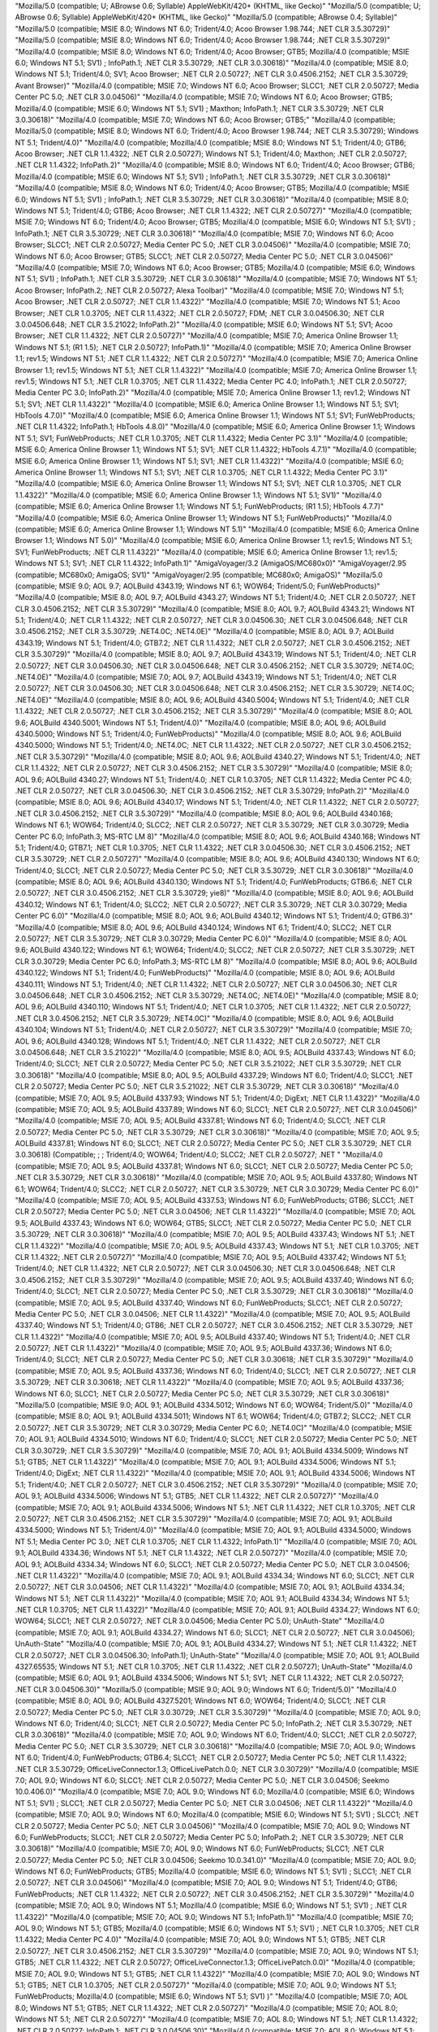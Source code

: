 "Mozilla/5.0 (compatible; U; ABrowse 0.6; Syllable) AppleWebKit/420+ (KHTML, like Gecko)"
"Mozilla/5.0 (compatible; U; ABrowse 0.6;  Syllable) AppleWebKit/420+ (KHTML, like Gecko)"
"Mozilla/5.0 (compatible; ABrowse 0.4; Syllable)"
"Mozilla/5.0 (compatible; MSIE 8.0; Windows NT 6.0; Trident/4.0; Acoo Browser 1.98.744; .NET CLR 3.5.30729)"
"Mozilla/5.0 (compatible; MSIE 8.0; Windows NT 6.0; Trident/4.0; Acoo Browser 1.98.744; .NET CLR   3.5.30729)"
"Mozilla/4.0 (compatible; MSIE 8.0; Windows NT 6.0; Trident/4.0;   Acoo Browser; GTB5; Mozilla/4.0 (compatible; MSIE 6.0; Windows NT 5.1;   SV1) ; InfoPath.1; .NET CLR 3.5.30729; .NET CLR 3.0.30618)"
"Mozilla/4.0 (compatible; MSIE 8.0; Windows NT 5.1; Trident/4.0; SV1; Acoo Browser; .NET CLR 2.0.50727; .NET CLR 3.0.4506.2152; .NET CLR 3.5.30729; Avant Browser)"
"Mozilla/4.0 (compatible; MSIE 7.0; Windows NT 6.0; Acoo Browser; SLCC1;   .NET CLR 2.0.50727; Media Center PC 5.0; .NET CLR 3.0.04506)"
"Mozilla/4.0 (compatible; MSIE 7.0; Windows NT 6.0; Acoo Browser; GTB5; Mozilla/4.0 (compatible; MSIE 6.0; Windows NT 5.1; SV1) ; Maxthon; InfoPath.1; .NET CLR 3.5.30729; .NET CLR 3.0.30618)"
"Mozilla/4.0 (compatible; MSIE 7.0; Windows NT 6.0; Acoo Browser; GTB5;"
"Mozilla/4.0 (compatible; Mozilla/5.0 (compatible; MSIE 8.0; Windows NT 6.0; Trident/4.0; Acoo Browser 1.98.744; .NET CLR 3.5.30729); Windows NT 5.1; Trident/4.0)"
"Mozilla/4.0 (compatible; Mozilla/4.0 (compatible; MSIE 8.0; Windows NT 5.1; Trident/4.0; GTB6; Acoo Browser; .NET CLR 1.1.4322; .NET CLR 2.0.50727); Windows NT 5.1; Trident/4.0; Maxthon; .NET CLR 2.0.50727; .NET CLR 1.1.4322; InfoPath.2)"
"Mozilla/4.0 (compatible; MSIE 8.0; Windows NT 6.0; Trident/4.0; Acoo Browser; GTB6; Mozilla/4.0 (compatible; MSIE 6.0; Windows NT 5.1; SV1) ; InfoPath.1; .NET CLR 3.5.30729; .NET CLR 3.0.30618)"
"Mozilla/4.0 (compatible; MSIE 8.0; Windows NT 6.0; Trident/4.0; Acoo Browser; GTB5; Mozilla/4.0 (compatible; MSIE 6.0; Windows NT 5.1; SV1) ; InfoPath.1; .NET CLR 3.5.30729; .NET CLR 3.0.30618)"
"Mozilla/4.0 (compatible; MSIE 8.0; Windows NT 5.1; Trident/4.0; GTB6; Acoo Browser; .NET CLR 1.1.4322; .NET CLR 2.0.50727)"
"Mozilla/4.0 (compatible; MSIE 7.0; Windows NT 6.0; Trident/4.0; Acoo Browser; GTB5; Mozilla/4.0 (compatible; MSIE 6.0; Windows NT 5.1; SV1) ; InfoPath.1; .NET CLR 3.5.30729; .NET CLR 3.0.30618)"
"Mozilla/4.0 (compatible; MSIE 7.0; Windows NT 6.0; Acoo Browser; SLCC1; .NET CLR 2.0.50727; Media Center PC 5.0; .NET CLR 3.0.04506)"
"Mozilla/4.0 (compatible; MSIE 7.0; Windows NT 6.0; Acoo Browser; GTB5; SLCC1; .NET CLR 2.0.50727; Media Center PC 5.0; .NET CLR 3.0.04506)"
"Mozilla/4.0 (compatible; MSIE 7.0; Windows NT 6.0; Acoo Browser; GTB5; Mozilla/4.0 (compatible; MSIE 6.0; Windows NT 5.1; SV1) ; InfoPath.1; .NET CLR 3.5.30729; .NET CLR 3.0.30618)"
"Mozilla/4.0 (compatible; MSIE 7.0; Windows NT 5.1; Acoo Browser; InfoPath.2; .NET CLR 2.0.50727; Alexa Toolbar)"
"Mozilla/4.0 (compatible; MSIE 7.0; Windows NT 5.1; Acoo Browser; .NET CLR 2.0.50727; .NET CLR 1.1.4322)"
"Mozilla/4.0 (compatible; MSIE 7.0; Windows NT 5.1; Acoo Browser; .NET CLR 1.0.3705; .NET CLR 1.1.4322; .NET CLR 2.0.50727; FDM; .NET CLR 3.0.04506.30; .NET CLR 3.0.04506.648; .NET CLR 3.5.21022; InfoPath.2)"
"Mozilla/4.0 (compatible; MSIE 6.0; Windows NT 5.1; SV1; Acoo Browser; .NET CLR 1.1.4322; .NET CLR 2.0.50727)"
"Mozilla/4.0 (compatible; MSIE 7.0; America Online Browser 1.1; Windows NT 5.1; (R1 1.5); .NET CLR 2.0.50727; InfoPath.1)"
"Mozilla/4.0 (compatible; MSIE 7.0; America Online Browser 1.1; rev1.5; Windows NT 5.1; .NET CLR 1.1.4322; .NET CLR 2.0.50727)"
"Mozilla/4.0 (compatible; MSIE 7.0; America Online Browser 1.1; rev1.5; Windows NT 5.1; .NET CLR 1.1.4322)"
"Mozilla/4.0 (compatible; MSIE 7.0; America Online Browser 1.1; rev1.5; Windows NT 5.1; .NET CLR 1.0.3705; .NET CLR 1.1.4322; Media Center PC 4.0; InfoPath.1; .NET CLR 2.0.50727; Media Center PC 3.0; InfoPath.2)"
"Mozilla/4.0 (compatible; MSIE 7.0; America Online Browser 1.1; rev1.2; Windows NT 5.1; SV1; .NET CLR 1.1.4322)"
"Mozilla/4.0 (compatible; MSIE 6.0; America Online Browser 1.1; Windows NT 5.1; SV1; HbTools 4.7.0)"
"Mozilla/4.0 (compatible; MSIE 6.0; America Online Browser 1.1; Windows NT 5.1; SV1; FunWebProducts; .NET CLR 1.1.4322; InfoPath.1; HbTools 4.8.0)"
"Mozilla/4.0 (compatible; MSIE 6.0; America Online Browser 1.1; Windows NT 5.1; SV1; FunWebProducts; .NET CLR 1.0.3705; .NET CLR 1.1.4322; Media Center PC 3.1)"
"Mozilla/4.0 (compatible; MSIE 6.0; America Online Browser 1.1; Windows NT 5.1; SV1; .NET CLR 1.1.4322; HbTools 4.7.1)"
"Mozilla/4.0 (compatible; MSIE 6.0; America Online Browser 1.1; Windows NT 5.1; SV1; .NET CLR 1.1.4322)"
"Mozilla/4.0 (compatible; MSIE 6.0; America Online Browser 1.1; Windows NT 5.1; SV1; .NET CLR 1.0.3705; .NET CLR 1.1.4322; Media Center PC 3.1)"
"Mozilla/4.0 (compatible; MSIE 6.0; America Online Browser 1.1; Windows NT 5.1; SV1; .NET CLR 1.0.3705; .NET CLR 1.1.4322)"
"Mozilla/4.0 (compatible; MSIE 6.0; America Online Browser 1.1; Windows NT 5.1; SV1)"
"Mozilla/4.0 (compatible; MSIE 6.0; America Online Browser 1.1; Windows NT 5.1; FunWebProducts; (R1 1.5); HbTools 4.7.7)"
"Mozilla/4.0 (compatible; MSIE 6.0; America Online Browser 1.1; Windows NT 5.1; FunWebProducts)"
"Mozilla/4.0 (compatible; MSIE 6.0; America Online Browser 1.1; Windows NT 5.1)"
"Mozilla/4.0 (compatible; MSIE 6.0; America Online Browser 1.1; Windows NT 5.0)"
"Mozilla/4.0 (compatible; MSIE 6.0; America Online Browser 1.1; rev1.5; Windows NT 5.1; SV1; FunWebProducts; .NET CLR 1.1.4322)"
"Mozilla/4.0 (compatible; MSIE 6.0; America Online Browser 1.1; rev1.5; Windows NT 5.1; SV1; .NET CLR 1.1.4322; InfoPath.1)"
"AmigaVoyager/3.2 (AmigaOS/MC680x0)"
"AmigaVoyager/2.95 (compatible; MC680x0; AmigaOS; SV1)"
"AmigaVoyager/2.95 (compatible; MC680x0; AmigaOS)"
"Mozilla/5.0 (compatible; MSIE 9.0; AOL 9.7; AOLBuild 4343.19; Windows NT 6.1; WOW64; Trident/5.0; FunWebProducts)"
"Mozilla/4.0 (compatible; MSIE 8.0; AOL 9.7; AOLBuild 4343.27; Windows NT 5.1; Trident/4.0; .NET CLR 2.0.50727; .NET CLR 3.0.4506.2152; .NET CLR 3.5.30729)"
"Mozilla/4.0 (compatible; MSIE 8.0; AOL 9.7; AOLBuild 4343.21; Windows NT 5.1; Trident/4.0; .NET CLR 1.1.4322; .NET CLR 2.0.50727; .NET CLR 3.0.04506.30; .NET CLR 3.0.04506.648; .NET CLR 3.0.4506.2152; .NET CLR 3.5.30729; .NET4.0C; .NET4.0E)"
"Mozilla/4.0 (compatible; MSIE 8.0; AOL 9.7; AOLBuild 4343.19; Windows NT 5.1; Trident/4.0; GTB7.2; .NET CLR 1.1.4322; .NET CLR 2.0.50727; .NET CLR 3.0.4506.2152; .NET CLR 3.5.30729)"
"Mozilla/4.0 (compatible; MSIE 8.0; AOL 9.7; AOLBuild 4343.19; Windows NT 5.1; Trident/4.0; .NET CLR 2.0.50727; .NET CLR 3.0.04506.30; .NET CLR 3.0.04506.648; .NET CLR 3.0.4506.2152; .NET CLR 3.5.30729; .NET4.0C; .NET4.0E)"
"Mozilla/4.0 (compatible; MSIE 7.0; AOL 9.7; AOLBuild 4343.19; Windows NT 5.1; Trident/4.0; .NET CLR 2.0.50727; .NET CLR 3.0.04506.30; .NET CLR 3.0.04506.648; .NET CLR 3.0.4506.2152; .NET CLR 3.5.30729; .NET4.0C; .NET4.0E)"
"Mozilla/4.0 (compatible; MSIE 8.0; AOL 9.6; AOLBuild 4340.5004; Windows NT 5.1; Trident/4.0; .NET CLR 1.1.4322; .NET CLR 2.0.50727; .NET CLR 3.0.4506.2152; .NET CLR 3.5.30729)"
"Mozilla/4.0 (compatible; MSIE 8.0; AOL 9.6; AOLBuild 4340.5001; Windows NT 5.1; Trident/4.0)"
"Mozilla/4.0 (compatible; MSIE 8.0; AOL 9.6; AOLBuild 4340.5000; Windows NT 5.1; Trident/4.0; FunWebProducts)"
"Mozilla/4.0 (compatible; MSIE 8.0; AOL 9.6; AOLBuild 4340.5000; Windows NT 5.1; Trident/4.0; .NET4.0C; .NET CLR 1.1.4322; .NET CLR 2.0.50727; .NET CLR 3.0.4506.2152; .NET CLR 3.5.30729)"
"Mozilla/4.0 (compatible; MSIE 8.0; AOL 9.6; AOLBuild 4340.27; Windows NT 5.1; Trident/4.0; .NET CLR 1.1.4322; .NET CLR 2.0.50727; .NET CLR 3.0.4506.2152; .NET CLR 3.5.30729)"
"Mozilla/4.0 (compatible; MSIE 8.0; AOL 9.6; AOLBuild 4340.27; Windows NT 5.1; Trident/4.0; .NET CLR 1.0.3705; .NET CLR 1.1.4322; Media Center PC 4.0; .NET CLR 2.0.50727; .NET CLR 3.0.04506.30; .NET CLR 3.0.4506.2152; .NET CLR 3.5.30729; InfoPath.2)"
"Mozilla/4.0 (compatible; MSIE 8.0; AOL 9.6; AOLBuild 4340.17; Windows NT 5.1; Trident/4.0; .NET CLR 1.1.4322; .NET CLR 2.0.50727; .NET CLR 3.0.4506.2152; .NET CLR 3.5.30729)"
"Mozilla/4.0 (compatible; MSIE 8.0; AOL 9.6; AOLBuild 4340.168; Windows NT 6.1; WOW64; Trident/4.0; SLCC2; .NET CLR 2.0.50727; .NET CLR 3.5.30729; .NET CLR 3.0.30729; Media Center PC 6.0; InfoPath.3; MS-RTC LM 8)"
"Mozilla/4.0 (compatible; MSIE 8.0; AOL 9.6; AOLBuild 4340.168; Windows NT 5.1; Trident/4.0; GTB7.1; .NET CLR 1.0.3705; .NET CLR 1.1.4322; .NET CLR 3.0.04506.30; .NET CLR 3.0.4506.2152; .NET CLR 3.5.30729; .NET CLR 2.0.50727)"
"Mozilla/4.0 (compatible; MSIE 8.0; AOL 9.6; AOLBuild 4340.130; Windows NT 6.0; Trident/4.0; SLCC1; .NET CLR 2.0.50727; Media Center PC 5.0; .NET CLR 3.5.30729; .NET CLR 3.0.30618)"
"Mozilla/4.0 (compatible; MSIE 8.0; AOL 9.6; AOLBuild 4340.130; Windows NT 5.1; Trident/4.0; FunWebProducts; GTB6.6; .NET CLR 2.0.50727; .NET CLR 3.0.4506.2152; .NET CLR 3.5.30729; yie8)"
"Mozilla/4.0 (compatible; MSIE 8.0; AOL 9.6; AOLBuild 4340.12; Windows NT 6.1; Trident/4.0; SLCC2; .NET CLR 2.0.50727; .NET CLR 3.5.30729; .NET CLR 3.0.30729; Media Center PC 6.0)"
"Mozilla/4.0 (compatible; MSIE 8.0; AOL 9.6; AOLBuild 4340.12; Windows NT 5.1; Trident/4.0; GTB6.3)"
"Mozilla/4.0 (compatible; MSIE 8.0; AOL 9.6; AOLBuild 4340.124; Windows NT 6.1; Trident/4.0; SLCC2; .NET CLR 2.0.50727; .NET CLR 3.5.30729; .NET CLR 3.0.30729; Media Center PC 6.0)"
"Mozilla/4.0 (compatible; MSIE 8.0; AOL 9.6; AOLBuild 4340.122; Windows NT 6.1; WOW64; Trident/4.0; SLCC2; .NET CLR 2.0.50727; .NET CLR 3.5.30729; .NET CLR 3.0.30729; Media Center PC 6.0; InfoPath.3; MS-RTC LM 8)"
"Mozilla/4.0 (compatible; MSIE 8.0; AOL 9.6; AOLBuild 4340.122; Windows NT 5.1; Trident/4.0; FunWebProducts)"
"Mozilla/4.0 (compatible; MSIE 8.0; AOL 9.6; AOLBuild 4340.111; Windows NT 5.1; Trident/4.0; .NET CLR 1.1.4322; .NET CLR 2.0.50727; .NET CLR 3.0.04506.30; .NET CLR 3.0.04506.648; .NET CLR 3.0.4506.2152; .NET CLR 3.5.30729; .NET4.0C; .NET4.0E)"
"Mozilla/4.0 (compatible; MSIE 8.0; AOL 9.6; AOLBuild 4340.110; Windows NT 5.1; Trident/4.0; .NET CLR 1.0.3705; .NET CLR 1.1.4322; .NET CLR 2.0.50727; .NET CLR 3.0.4506.2152; .NET CLR 3.5.30729; .NET4.0C)"
"Mozilla/4.0 (compatible; MSIE 8.0; AOL 9.6; AOLBuild 4340.104; Windows NT 5.1; Trident/4.0; .NET CLR 2.0.50727; .NET CLR 3.5.30729)"
"Mozilla/4.0 (compatible; MSIE 7.0; AOL 9.6; AOLBuild 4340.128; Windows NT 5.1; Trident/4.0; .NET CLR 1.1.4322; .NET CLR 2.0.50727; .NET CLR 3.0.04506.648; .NET CLR 3.5.21022)"
"Mozilla/4.0 (compatible; MSIE 8.0; AOL 9.5; AOLBuild 4337.43; Windows NT 6.0; Trident/4.0; SLCC1; .NET CLR 2.0.50727; Media Center PC 5.0; .NET CLR 3.5.21022; .NET CLR 3.5.30729; .NET CLR 3.0.30618)"
"Mozilla/4.0 (compatible; MSIE 8.0; AOL 9.5; AOLBuild 4337.29; Windows NT 6.0; Trident/4.0; SLCC1; .NET CLR 2.0.50727; Media Center PC 5.0; .NET CLR 3.5.21022; .NET CLR 3.5.30729; .NET CLR 3.0.30618)"
"Mozilla/4.0 (compatible; MSIE 7.0; AOL 9.5; AOLBuild 4337.93; Windows NT 5.1; Trident/4.0; DigExt; .NET CLR 1.1.4322)"
"Mozilla/4.0 (compatible; MSIE 7.0; AOL 9.5; AOLBuild 4337.89; Windows NT 6.0; SLCC1; .NET CLR 2.0.50727; .NET CLR 3.0.04506)"
"Mozilla/4.0 (compatible; MSIE 7.0; AOL 9.5; AOLBuild 4337.81; Windows NT 6.0; Trident/4.0; SLCC1; .NET CLR 2.0.50727; Media Center PC 5.0; .NET CLR 3.5.30729; .NET CLR 3.0.30618)"
"Mozilla/4.0 (compatible; MSIE 7.0; AOL 9.5; AOLBuild 4337.81; Windows NT 6.0; SLCC1; .NET CLR 2.0.50727; Media Center PC 5.0; .NET CLR 3.5.30729; .NET CLR 3.0.30618) (Compatible;  ;  ; Trident/4.0; WOW64; Trident/4.0; SLCC2; .NET CLR 2.0.50727; .NET "
"Mozilla/4.0 (compatible; MSIE 7.0; AOL 9.5; AOLBuild 4337.81; Windows NT 6.0; SLCC1; .NET CLR 2.0.50727; Media Center PC 5.0; .NET CLR 3.5.30729; .NET CLR 3.0.30618)"
"Mozilla/4.0 (compatible; MSIE 7.0; AOL 9.5; AOLBuild 4337.80; Windows NT 6.1; WOW64; Trident/4.0; SLCC2; .NET CLR 2.0.50727; .NET CLR 3.5.30729; .NET CLR 3.0.30729; Media Center PC 6.0)"
"Mozilla/4.0 (compatible; MSIE 7.0; AOL 9.5; AOLBuild 4337.53; Windows NT 6.0; FunWebProducts; GTB6; SLCC1; .NET CLR 2.0.50727; Media Center PC 5.0; .NET CLR 3.0.04506; .NET CLR 1.1.4322)"
"Mozilla/4.0 (compatible; MSIE 7.0; AOL 9.5; AOLBuild 4337.43; Windows NT 6.0; WOW64; GTB5; SLCC1; .NET CLR 2.0.50727; Media Center PC 5.0; .NET CLR 3.5.30729; .NET CLR 3.0.30618)"
"Mozilla/4.0 (compatible; MSIE 7.0; AOL 9.5; AOLBuild 4337.43; Windows NT 5.1; .NET CLR 1.1.4322)"
"Mozilla/4.0 (compatible; MSIE 7.0; AOL 9.5; AOLBuild 4337.43; Windows NT 5.1; .NET CLR 1.0.3705; .NET CLR 1.1.4322; .NET CLR 2.0.50727)"
"Mozilla/4.0 (compatible; MSIE 7.0; AOL 9.5; AOLBuild 4337.42; Windows NT 5.1; Trident/4.0; .NET CLR 1.1.4322; .NET CLR 2.0.50727; .NET CLR 3.0.04506.30; .NET CLR 3.0.04506.648; .NET CLR 3.0.4506.2152; .NET CLR 3.5.30729)"
"Mozilla/4.0 (compatible; MSIE 7.0; AOL 9.5; AOLBuild 4337.40; Windows NT 6.0; Trident/4.0; SLCC1; .NET CLR 2.0.50727; Media Center PC 5.0; .NET CLR 3.5.30729; .NET CLR 3.0.30618)"
"Mozilla/4.0 (compatible; MSIE 7.0; AOL 9.5; AOLBuild 4337.40; Windows NT 6.0; FunWebProducts; SLCC1; .NET CLR 2.0.50727; Media Center PC 5.0; .NET CLR 3.0.04506; .NET CLR 1.1.4322)"
"Mozilla/4.0 (compatible; MSIE 7.0; AOL 9.5; AOLBuild 4337.40; Windows NT 5.1; Trident/4.0; GTB6; .NET CLR 2.0.50727; .NET CLR 3.0.4506.2152; .NET CLR 3.5.30729; .NET CLR 1.1.4322)"
"Mozilla/4.0 (compatible; MSIE 7.0; AOL 9.5; AOLBuild 4337.40; Windows NT 5.1; Trident/4.0; .NET CLR 2.0.50727; .NET CLR 1.1.4322)"
"Mozilla/4.0 (compatible; MSIE 7.0; AOL 9.5; AOLBuild 4337.36; Windows NT 6.0; Trident/4.0; SLCC1; .NET CLR 2.0.50727; Media Center PC 5.0; .NET CLR 3.0.30618; .NET CLR 3.5.30729)"
"Mozilla/4.0 (compatible; MSIE 7.0; AOL 9.5; AOLBuild 4337.36; Windows NT 6.0; Trident/4.0; SLCC1; .NET CLR 2.0.50727; .NET CLR 3.5.30729; .NET CLR 3.0.30618; .NET CLR 1.1.4322)"
"Mozilla/4.0 (compatible; MSIE 7.0; AOL 9.5; AOLBuild 4337.36; Windows NT 6.0; SLCC1; .NET CLR 2.0.50727; Media Center PC 5.0; .NET CLR 3.5.30729; .NET CLR 3.0.30618)"
"Mozilla/5.0 (compatible; MSIE 9.0; AOL 9.1; AOLBuild 4334.5012; Windows NT 6.0; WOW64; Trident/5.0)"
"Mozilla/4.0 (compatible; MSIE 8.0; AOL 9.1; AOLBuild 4334.5011; Windows NT 6.1; WOW64; Trident/4.0; GTB7.2; SLCC2; .NET CLR 2.0.50727; .NET CLR 3.5.30729; .NET CLR 3.0.30729; Media Center PC 6.0; .NET4.0C)"
"Mozilla/4.0 (compatible; MSIE 7.0; AOL 9.1; AOLBuild 4334.5010; Windows NT 6.0; Trident/4.0; SLCC1; .NET CLR 2.0.50727; Media Center PC 5.0; .NET CLR 3.0.30729; .NET CLR 3.5.30729)"
"Mozilla/4.0 (compatible; MSIE 7.0; AOL 9.1; AOLBuild 4334.5009; Windows NT 5.1; GTB5; .NET CLR 1.1.4322)"
"Mozilla/4.0 (compatible; MSIE 7.0; AOL 9.1; AOLBuild 4334.5006; Windows NT 5.1; Trident/4.0; DigExt; .NET CLR 1.1.4322)"
"Mozilla/4.0 (compatible; MSIE 7.0; AOL 9.1; AOLBuild 4334.5006; Windows NT 5.1; Trident/4.0; .NET CLR 2.0.50727; .NET CLR 3.0.4506.2152; .NET CLR 3.5.30729)"
"Mozilla/4.0 (compatible; MSIE 7.0; AOL 9.1; AOLBuild 4334.5006; Windows NT 5.1; GTB5; .NET CLR 1.1.4322; .NET CLR 2.0.50727)"
"Mozilla/4.0 (compatible; MSIE 7.0; AOL 9.1; AOLBuild 4334.5006; Windows NT 5.1; .NET CLR 1.1.4322; .NET CLR 1.0.3705; .NET CLR 2.0.50727; .NET CLR 3.0.4506.2152; .NET CLR 3.5.30729)"
"Mozilla/4.0 (compatible; MSIE 7.0; AOL 9.1; AOLBuild 4334.5000; Windows NT 5.1; Trident/4.0)"
"Mozilla/4.0 (compatible; MSIE 7.0; AOL 9.1; AOLBuild 4334.5000; Windows NT 5.1; Media Center PC 3.0; .NET CLR 1.0.3705; .NET CLR 1.1.4322; InfoPath.1)"
"Mozilla/4.0 (compatible; MSIE 7.0; AOL 9.1; AOLBuild 4334.36; Windows NT 5.1; .NET CLR 1.1.4322; .NET CLR 2.0.50727)"
"Mozilla/4.0 (compatible; MSIE 7.0; AOL 9.1; AOLBuild 4334.34; Windows NT 6.0; SLCC1; .NET CLR 2.0.50727; Media Center PC 5.0; .NET CLR 3.0.04506; .NET CLR 1.1.4322)"
"Mozilla/4.0 (compatible; MSIE 7.0; AOL 9.1; AOLBuild 4334.34; Windows NT 6.0; SLCC1; .NET CLR 2.0.50727; .NET CLR 3.0.04506; .NET CLR 1.1.4322)"
"Mozilla/4.0 (compatible; MSIE 7.0; AOL 9.1; AOLBuild 4334.34; Windows NT 5.1; .NET CLR 1.1.4322)"
"Mozilla/4.0 (compatible; MSIE 7.0; AOL 9.1; AOLBuild 4334.34; Windows NT 5.1; .NET CLR 1.0.3705; .NET CLR 1.1.4322)"
"Mozilla/4.0 (compatible; MSIE 7.0; AOL 9.1; AOLBuild 4334.27; Windows NT 6.0; WOW64; SLCC1; .NET CLR 2.0.50727; .NET CLR 3.0.04506; Media Center PC 5.0); UnAuth-State"
"Mozilla/4.0 (compatible; MSIE 7.0; AOL 9.1; AOLBuild 4334.27; Windows NT 6.0; SLCC1; .NET CLR 2.0.50727; .NET CLR 3.0.04506); UnAuth-State"
"Mozilla/4.0 (compatible; MSIE 7.0; AOL 9.1; AOLBuild 4334.27; Windows NT 5.1; .NET CLR 1.1.4322; .NET CLR 2.0.50727; .NET CLR 3.0.04506.30; InfoPath.1); UnAuth-State"
"Mozilla/4.0 (compatible; MSIE 7.0; AOL 9.1; AOLBuild 4327.65535; Windows NT 5.1; .NET CLR 1.0.3705; .NET CLR 1.1.4322; .NET CLR 2.0.50727); UnAuth-State"
"Mozilla/4.0 (compatible; MSIE 6.0; AOL 9.1; AOLBuild 4334.5006; Windows NT 5.1; SV1; .NET CLR 1.1.4322; .NET CLR 2.0.50727; .NET CLR 3.0.04506.30)"
"Mozilla/5.0 (compatible; MSIE 9.0; AOL 9.0; Windows NT 6.0; Trident/5.0)"
"Mozilla/4.0 (compatible; MSIE 8.0; AOL 9.0; AOLBuild 4327.5201; Windows NT 6.0; WOW64; Trident/4.0; SLCC1; .NET CLR 2.0.50727; Media Center PC 5.0; .NET CLR 3.0.30729; .NET CLR 3.5.30729)"
"Mozilla/4.0 (compatible; MSIE 7.0; AOL 9.0; Windows NT 6.0; Trident/4.0; SLCC1; .NET CLR 2.0.50727; Media Center PC 5.0; InfoPath.2; .NET CLR 3.5.30729; .NET CLR 3.0.30618)"
"Mozilla/4.0 (compatible; MSIE 7.0; AOL 9.0; Windows NT 6.0; Trident/4.0; SLCC1; .NET CLR 2.0.50727; Media Center PC 5.0; .NET CLR 3.5.30729; .NET CLR 3.0.30618)"
"Mozilla/4.0 (compatible; MSIE 7.0; AOL 9.0; Windows NT 6.0; Trident/4.0; FunWebProducts; GTB6.4; SLCC1; .NET CLR 2.0.50727; Media Center PC 5.0; .NET CLR 1.1.4322; .NET CLR 3.5.30729; OfficeLiveConnector.1.3; OfficeLivePatch.0.0; .NET CLR 3.0.30729)"
"Mozilla/4.0 (compatible; MSIE 7.0; AOL 9.0; Windows NT 6.0; SLCC1; .NET CLR 2.0.50727; Media Center PC 5.0; .NET CLR 3.0.04506; Seekmo 10.0.406.0)"
"Mozilla/4.0 (compatible; MSIE 7.0; AOL 9.0; Windows NT 6.0; Mozilla/4.0 (compatible; MSIE 6.0; Windows NT 5.1; SV1) ; SLCC1; .NET CLR 2.0.50727; Media Center PC 5.0; .NET CLR 3.0.04506; .NET CLR 1.1.4322)"
"Mozilla/4.0 (compatible; MSIE 7.0; AOL 9.0; Windows NT 6.0; Mozilla/4.0 (compatible; MSIE 6.0; Windows NT 5.1; SV1) ; SLCC1; .NET CLR 2.0.50727; Media Center PC 5.0; .NET CLR 3.0.04506)"
"Mozilla/4.0 (compatible; MSIE 7.0; AOL 9.0; Windows NT 6.0; FunWebProducts; SLCC1; .NET CLR 2.0.50727; Media Center PC 5.0; InfoPath.2; .NET CLR 3.5.30729; .NET CLR 3.0.30618)"
"Mozilla/4.0 (compatible; MSIE 7.0; AOL 9.0; Windows NT 6.0; FunWebProducts; SLCC1; .NET CLR 2.0.50727; Media Center PC 5.0; .NET CLR 3.0.04506; Seekmo 10.0.341.0)"
"Mozilla/4.0 (compatible; MSIE 7.0; AOL 9.0; Windows NT 6.0; FunWebProducts; GTB5; Mozilla/4.0 (compatible; MSIE 6.0; Windows NT 5.1; SV1) ; SLCC1; .NET CLR 2.0.50727; .NET CLR 3.0.04506)"
"Mozilla/4.0 (compatible; MSIE 7.0; AOL 9.0; Windows NT 5.1; Trident/4.0; GTB6; FunWebProducts; .NET CLR 1.1.4322; .NET CLR 2.0.50727; .NET CLR 3.0.4506.2152; .NET CLR 3.5.30729)"
"Mozilla/4.0 (compatible; MSIE 7.0; AOL 9.0; Windows NT 5.1; Mozilla/4.0 (compatible; MSIE 6.0; Windows NT 5.1; SV1) ; .NET CLR 1.1.4322)"
"Mozilla/4.0 (compatible; MSIE 7.0; AOL 9.0; Windows NT 5.1; InfoPath.1)"
"Mozilla/4.0 (compatible; MSIE 7.0; AOL 9.0; Windows NT 5.1; GTB5; Mozilla/4.0 (compatible; MSIE 6.0; Windows NT 5.1; SV1) ; .NET CLR 1.0.3705; .NET CLR 1.1.4322; Media Center PC 4.0)"
"Mozilla/4.0 (compatible; MSIE 7.0; AOL 9.0; Windows NT 5.1; GTB5; .NET CLR 2.0.50727; .NET CLR 3.0.4506.2152; .NET CLR 3.5.30729)"
"Mozilla/4.0 (compatible; MSIE 7.0; AOL 9.0; Windows NT 5.1; GTB5; .NET CLR 1.1.4322; .NET CLR 2.0.50727; OfficeLiveConnector.1.3; OfficeLivePatch.0.0)"
"Mozilla/4.0 (compatible; MSIE 7.0; AOL 9.0; Windows NT 5.1; GTB5; .NET CLR 1.1.4322)"
"Mozilla/4.0 (compatible; MSIE 7.0; AOL 9.0; Windows NT 5.1; GTB5; .NET CLR 1.0.3705; .NET CLR 2.0.50727)"
"Mozilla/4.0 (compatible; MSIE 7.0; AOL 9.0; Windows NT 5.1; FunWebProducts; Mozilla/4.0 (compatible; MSIE 6.0; Windows NT 5.1; SV1) )"
"Mozilla/4.0 (compatible; MSIE 7.0; AOL 8.0; Windows NT 5.1; GTB5; .NET CLR 1.1.4322; .NET CLR 2.0.50727)"
"Mozilla/4.0 (compatible; MSIE 7.0; AOL 8.0; Windows NT 5.1; .NET CLR 2.0.50727)"
"Mozilla/4.0 (compatible; MSIE 7.0; AOL 8.0; Windows NT 5.1; .NET CLR 1.1.4322; .NET CLR 2.0.50727; InfoPath.1; .NET CLR 3.0.04506.30)"
"Mozilla/4.0 (compatible; MSIE 7.0; AOL 8.0; Windows NT 5.1; .NET CLR 1.1.4322; .NET CLR 2.0.50727)"
"Mozilla/4.0 (compatible; MSIE 7.0; AOL 8.0; Windows NT 5.1; .NET CLR 1.0.3705; .NET CLR 1.1.4322)"
"Mozilla/4.0 (compatible; MSIE 7.0; AOL 8.0; Windows NT 5.1; .NET CLR 1.0.3705)"
"Mozilla/4.0 (compatible; MSIE 7.0; AOL 8.0; Windows NT 5.1)"
"Mozilla/4.0 (compatible; MSIE 6.0; AOL 8.0; Windows NT 5.1; YComp 5.0.0.0; .NET CLR 1.0.3705)"
"Mozilla/4.0 (compatible; MSIE 6.0; AOL 8.0; Windows NT 5.1; SV1; .NET CLR 1.1.4322)"
"Mozilla/4.0 (compatible; MSIE 6.0; AOL 8.0; Windows NT 5.1; SV1; (R1 1.3); .NET CLR 1.1.4322)"
"Mozilla/4.0 (compatible; MSIE 6.0; AOL 8.0; Windows NT 5.1; SV1)"
"Mozilla/4.0 (compatible; MSIE 6.0; AOL 8.0; Windows NT 5.1; Q312461)"
"Mozilla/4.0 (compatible; MSIE 6.0; AOL 8.0; Windows NT 5.1; FunWebProducts; SV1; .NET CLR 1.0.3705)"
"Mozilla/4.0 (compatible; MSIE 6.0; AOL 8.0; Windows NT 5.1; FunWebProducts; SV1)"
"Mozilla/4.0 (compatible; MSIE 6.0; AOL 8.0; Windows NT 5.1; FunWebProducts)"
"Mozilla/4.0 (compatible; MSIE 6.0; AOL 8.0; Windows NT 5.1; .NET CLR 1.1.4322)"
"Mozilla/4.0 (compatible; MSIE 6.0; AOL 8.0; Windows NT 5.1; .NET CLR 1.0.3705)"
"Mozilla/4.0 (compatible; MSIE 6.0; AOL 8.0; Windows NT 5.1; (R1 1.3))"
"Mozilla/4.0 (compatible; MSIE 6.0; AOL 8.0; Windows NT 5.1)"
"Mozilla/4.0 (compatible; MSIE 6.0; AOL 8.0; Windows NT 5.0)"
"Mozilla/4.0 (compatible; MSIE 7.0; AOL 7.0; Windows NT 5.1; FunWebProducts)"
"Mozilla/4.0 (compatible; MSIE 7.0; AOL 7.0; Windows NT 5.1; .NET CLR 1.1.4322)"
"Mozilla/4.0 (compatible; MSIE 7.0; AOL 7.0; Windows NT 5.1) (Compatible;  ;  ; Trident/4.0; WOW64; Trident/4.0; SLCC2; .NET CLR 2.0.50727; .NET CLR 3.5.30729; .NET CLR 3.0.30729; .NET CLR 1.0.3705; .NET CLR 1.1.4322)"
"Mozilla/4.0 (compatible; MSIE 7.0; AOL 7.0; Windows NT 5.1)"
"Mozilla/4.0 (compatible; MSIE 6.0; AOL 7.0; Windows NT 5.1; YComp 5.0.2.6; Hotbar 4.2.8.0)"
"Mozilla/4.0 (compatible; MSIE 6.0; AOL 7.0; Windows NT 5.1; YComp 5.0.2.4)"
"Mozilla/4.0 (compatible; MSIE 6.0; AOL 7.0; Windows NT 5.1; YComp 5.0.0.0)"
"Mozilla/4.0 (compatible; MSIE 6.0; AOL 7.0; Windows NT 5.1; SV1; Mozilla/4.0 (compatible; MSIE 6.0; Windows NT 5.1; SV1) ; .NET CLR 1.1.4322; .NET CLR 2.0.50727)"
"Mozilla/4.0 (compatible; MSIE 6.0; AOL 7.0; Windows NT 5.1; SV1; .NET CLR 1.0.3705)"
"Mozilla/4.0 (compatible; MSIE 6.0; AOL 7.0; Windows NT 5.1; SV1)"
"Mozilla/4.0 (compatible; MSIE 6.0; AOL 7.0; Windows NT 5.1; Q312461; YComp 5.0.0.0)"
"Mozilla/4.0 (compatible; MSIE 6.0; AOL 7.0; Windows NT 5.1; Q312461)"
"Mozilla/4.0 (compatible; MSIE 6.0; AOL 7.0; Windows NT 5.1; Hotbar 4.2.8.0)"
"Mozilla/4.0 (compatible; MSIE 6.0; AOL 7.0; Windows NT 5.1; Hotbar 4.1.7.0)"
"Mozilla/4.0 (compatible; MSIE 6.0; AOL 7.0; Windows NT 5.1; .NET CLR 1.0.3705)"
"Mozilla/4.0 (compatible; MSIE 6.0; AOL 7.0; Windows NT 5.1)"
"Mozilla/4.0 (compatible; MSIE 6.0; AOL 7.0; Windows NT 5.0)"
"Mozilla/4.0 (compatible; MSIE 6.0; AOL 6.0; Windows NT 5.1)"
"Mozilla/4.0 (compatible; MSIE 5.5; AOL 6.0; Windows 95)"
"Mozilla/4.0 (compatible; MSIE 6.0; AOL 5.0; Windows NT 5.1)"
"Mozilla/4.0 (compatible; MSIE 5.5; AOL 5.0; Windows NT 5.0)"
"Mozilla/4.0 (compatible; MSIE 5.5; AOL 5.0; Windows 95)"
"Mozilla/4.0 (compatible; MSIE 5.0; AOL 5.0; Windows 95; DigExt)"
"Mozilla/4.0 (compatible; MSIE 5.0; AOL 5.0; Windows 95)"
"Mozilla/4.0  (compatible; MSIE 5.5; AOL 5.0; Windows NT 5.0)"
"Mozilla/4.0 (compatible; MSIE 5.5; AOL 4.0; Windows 95)"
"Mozilla/4.0 (compatible; MSIE 4.01; AOL 4.0; Windows 95)"
"Mozilla/4.0 (compatible; MSIE 4.01; AOL 4.0; Mac_68K)"
"Mozilla/5.0 (X11; U; UNICOS lcLinux; en-US) Gecko/20140730 (KHTML, like Gecko, Safari/419.3) Arora/0.8.0"
"Mozilla/5.0 (X11; U; Linux; de-DE) AppleWebKit/527+ (KHTML, like Gecko, Safari/419.3)  Arora/0.8.0"
"Mozilla/5.0 (Windows; U; ; en-US) AppleWebKit/527+ (KHTML, like Gecko, Safari/419.3) Arora/0.8.0"
"Mozilla/5.0 (Windows; U; ; en-NZ) AppleWebKit/527+ (KHTML, like Gecko, Safari/419.3)  Arora/0.8.0"
"Mozilla/5.0 (Windows; U; ; en-EN) AppleWebKit/527+ (KHTML, like Gecko, Safari/419.3) Arora/0.8.0"
"Mozilla/5.0 (X11; U; Linux; ru-RU) AppleWebKit/527+ (KHTML, like Gecko, Safari/419.3)  Arora/0.6 (Change: 802 025a17d)"
"Mozilla/5.0 (X11; U; Linux; fi-FI) AppleWebKit/527+ (KHTML, like Gecko, Safari/419.3)  Arora/0.6 (Change: 754 46b659a)"
"Mozilla/5.0 (X11; U; Linux; en-US) AppleWebKit/527+ (KHTML, like Gecko, Safari/419.3) Arora/0.6"
"Mozilla/5.0 (X11; U; Linux; en-US) AppleWebKit/527+ (KHTML, like Gecko, Safari/419.3)  Arora/0.6"
"Mozilla/5.0 (Windows; U; Windows NT 6.0; en-US) AppleWebKit/527+ (KHTML, like Gecko, Safari/419.3)  Arora/0.6 (Change:  )"
"Mozilla/5.0 (Windows; U; Windows NT 5.1; en-US) AppleWebKit/527+ (KHTML, like Gecko, Safari/419.3)  Arora/0.6 (Change:  )"
"Mozilla/5.0 (X11; U; Linux; pt-PT) AppleWebKit/523.15 (KHTML, like Gecko, Safari/419.3)  Arora/0.4"
"Mozilla/5.0 (X11; U; Linux; nb-NO) AppleWebKit/527+ (KHTML, like Gecko, Safari/419.3)  Arora/0.4"
"Mozilla/5.0 (X11; U; Linux; it-IT) AppleWebKit/527+ (KHTML, like Gecko, Safari/419.3)  Arora/0.4 (Change: 413 12f13f8)"
"Mozilla/5.0 (X11; U; Linux; it-IT) AppleWebKit/523.15 (KHTML, like Gecko, Safari/419.3)  Arora/0.4"
"Mozilla/5.0 (X11; U; Linux; hu-HU) AppleWebKit/523.15 (KHTML, like Gecko, Safari/419.3)  Arora/0.4 (Change: 388 835b3b6)"
"Mozilla/5.0 (X11; U; Linux; hu-HU) AppleWebKit/523.15 (KHTML, like Gecko, Safari/419.3)  Arora/0.4"
"Mozilla/5.0 (X11; U; Linux; fr-FR) AppleWebKit/523.15 (KHTML, like Gecko, Safari/419.3)  Arora/0.4"
"Mozilla/5.0 (X11; U; Linux; es-ES) AppleWebKit/523.15 (KHTML, like Gecko, Safari/419.3)  Arora/0.4 (Change: 388 835b3b6)"
"Mozilla/5.0 (X11; U; Linux; en-US) AppleWebKit/523.15 (KHTML, like Gecko, Safari/419.3)  Arora/0.4"
"Mozilla/5.0 (X11; U; Linux; en-GB) AppleWebKit/523.15 (KHTML, like Gecko, Safari/419.3)  Arora/0.4 (Change: 388 835b3b6)"
"Mozilla/5.0 (X11; U; Linux; en-GB) AppleWebKit/523.15 (KHTML, like Gecko, Safari/419.3)  Arora/0.4"
"Mozilla/5.0 (X11; U; Linux; de-DE) AppleWebKit/523.15 (KHTML, like Gecko, Safari/419.3)  Arora/0.4"
"Mozilla/5.0 (X11; U; Linux; cs-CZ) AppleWebKit/523.15 (KHTML, like Gecko, Safari/419.3)  Arora/0.4 (Change: 333 41e3bc6)"
"Mozilla/5.0 (Windows; U; Windows NT 6.0; en-US) AppleWebKit/527+ (KHTML, like Gecko, Safari/419.3)  Arora/0.4 (Change:  )"
"Mozilla/5.0 (Windows; U; Windows NT 6.0; de-DE) AppleWebKit/527+ (KHTML, like Gecko, Safari/419.3)  Arora/0.4 (Change:  )"
"Mozilla/5.0 (Windows; U; Windows NT 5.2; pt-BR) AppleWebKit/527+ (KHTML, like Gecko, Safari/419.3)  Arora/0.4 (Change:  )"
"Mozilla/5.0 (Windows; U; Windows NT 5.1; de-DE) AppleWebKit/527+ (KHTML, like Gecko, Safari/419.3)  Arora/0.4 (Change:  )"
"Mozilla/5.0 (X11; U; Linux; en-GB) AppleWebKit/527+ (KHTML, like Gecko, Safari/419.3)  Arora/0.3 (Change: 239 52c6958)"
"Mozilla/5.0 (Windows; U; Windows NT 5.1; zh-CN) AppleWebKit/523.15 (KHTML, like Gecko, Safari/419.3)  Arora/0.3 (Change: 287 c9dfb30)"
"Mozilla/5.0 (Windows; U; Windows NT 5.1; fr-BE) AppleWebKit/523.15 (KHTML, like Gecko, Safari/419.3)  Arora/0.3 (Change: 287 c9dfb30)"
"Mozilla/5.0 (Windows; U; Windows NT 5.1; en-US) AppleWebKit/523.15 (KHTML, like Gecko, Safari/419.3)  Arora/0.3 (Change: 287 c9dfb30)"
"Mozilla/5.0 (X11; U; Linux; sk-SK) AppleWebKit/523.15 (KHTML, like Gecko, Safari/419.3)  Arora/0.2 (Change: 0 )"
"Mozilla/5.0 (X11; U; Linux; nb-NO) AppleWebKit/523.15 (KHTML, like Gecko, Safari/419.3)  Arora/0.2 (Change: 0 )"
"Mozilla/5.0 (X11; U; Linux; es-CR) AppleWebKit/523.15 (KHTML, like Gecko, Safari/419.3)  Arora/0.2 (Change: 0 )"
"Mozilla/5.0 (X11; U; Linux; en-US) AppleWebKit/523.15 (KHTML, like Gecko, Safari/419.3)  Arora/0.2 (Change: 189 35c14e0)"
"Mozilla/5.0 (X11; U; Linux; en-US) AppleWebKit/523.15 (KHTML, like Gecko, Safari/419.3)  Arora/0.2 (Change: 0 )"
"Mozilla/5.0 (X11; U; Linux; de-DE) AppleWebKit/523.15 (KHTML, like Gecko, Safari/419.3)  Arora/0.2 (Change: 0 )"
"Mozilla/5.0 (Windows; U; Windows NT 6.0; de-DE) AppleWebKit/523.15 (KHTML, like Gecko, Safari/419.3)  Arora/0.2"
"Mozilla/5.0 (Windows; U; Windows NT 5.1; nl-NL) AppleWebKit/523.15 (KHTML, like Gecko, Safari/419.3)  Arora/0.2"
"Mozilla/5.0 (Windows; U; Windows NT 5.1; en-US) AppleWebKit/523.15 (KHTML, like Gecko, Safari/419.3)  Arora/0.2"
"Mozilla/5.0 (Windows; U; Windows NT 5.1; de-CH) AppleWebKit/523.15 (KHTML, like Gecko, Safari/419.3)  Arora/0.2"
"Mozilla/5.0 (X11; U; Linux x86_64; en-US) AppleWebKit/533.3 (KHTML, like Gecko) Arora/0.11.0 Safari/533.3"
"Mozilla/5.0 (Windows NT 6.1; WOW64) AppleWebKit/534.34 (KHTML, like Gecko) Arora/0.11.0 Safari/534.34"
"Mozilla/5.0 (X11; U; Linux; pl-PL) AppleWebKit/532.4 (KHTML, like Gecko) Arora/0.10.2 Safari/532.4"
"Mozilla/5.0 (X11; Linux x86_64) AppleWebKit/534.34 (KHTML, like Gecko) Arora/0.10.2 Safari/534.34"
"Mozilla/5.0 (X11; U; Linux; en-US) AppleWebKit/527  (KHTML, like Gecko, Safari/419.3) Arora/0.10.1"
"Mozilla/5.0 (Windows; U; Windows NT 6.0; en-MY) AppleWebKit/527+ (KHTML, like Gecko, Safari/419.3)  Arora/0.10.0"
"Mozilla/5.0 (Windows; U; ; hu-HU) AppleWebKit/527+ (KHTML, like Gecko, Safari/419.3) Arora/0.10.0"
"Mozilla/5.0 (Windows; U; ; hu-HU) AppleWebKit/527+ (KHTML, like Gecko, Safari/419.3)  Arora/0.10.0"
"Mozilla/4.0 (compatible; MSIE 8.0; Windows NT 6.1; Trident/4.0; Avant Browser; SLCC2; .NET CLR 2.0.50727; .NET CLR 3.5.30729; .NET CLR 3.0.30729; Media Center PC 6.0)"
"Mozilla/4.0 (compatible; MSIE 8.0; Windows NT 6.0; Trident/4.0; Avant Browser; SLCC1; .NET CLR 2.0.50727; Media Center PC 5.0; .NET CLR 3.0.04506; .NET CLR 3.5.21022; InfoPath.2)"
"Mozilla/4.0 (compatible; MSIE 8.0; Windows NT 6.0; Trident/4.0; Avant Browser; SLCC1; .NET CLR 2.0.50727; .NET CLR 3.5.30729; .NET CLR 3.0.30618; InfoPath.1)"
"Mozilla/4.0 (compatible; MSIE 8.0; Windows NT 5.1; Trident/4.0; GTB6.4; Mozilla/4.0 (compatible; MSIE 6.0; Windows NT 5.1; SV1) ; chromeframe; Avant Browser; .NET CLR 1.1.4322; .NET CLR 2.0.50727; .NET CLR 3.0.04506.30; InfoPath.1; .NET CLR 3.0.4506."
"Mozilla/4.0 (compatible; MSIE 8.0; Windows NT 5.1; Trident/4.0; GTB5; Avant Browser; .NET CLR 1.1.4322; .NET CLR 2.0.50727)"
"Mozilla/4.0 (compatible; MSIE 8.0; Windows NT 5.1; Trident/4.0; Avant Browser; Avant Browser; .NET CLR 2.0.50727)"
"Mozilla/4.0 (compatible; MSIE 7.0; Windows NT; Avant Browser; Avant Browser; .NET CLR 1.1.4322; .NET CLR 2.0.50727; InfoPath.2)"
"Mozilla/4.0 (compatible; MSIE 7.0; Windows NT 6.1; WOW64; Trident/5.0; SLCC2; .NET CLR 2.0.50727; .NET CLR 3.5.30729; .NET CLR 3.0.30729; Media Center PC 6.0; InfoPath.2; .NET4.0C; .NET4.0E; Avant Browser)"
"Mozilla/4.0 (compatible; MSIE 7.0; Windows NT 6.1; Trident/4.0; Avant Browser; SLCC2; .NET CLR 2.0.50727; .NET CLR 3.5.30729; .NET CLR 3.0.30729; Media Center PC 6.0; InfoPath.2)"
"Mozilla/4.0 (compatible; MSIE 7.0; Windows NT 6.0; WOW64; Avant Browser; SLCC1; .NET CLR 2.0.50727; Media Center PC 5.0; InfoPath.1; .NET CLR 3.5.30729; .NET CLR 3.0.30618)"
"Mozilla/4.0 (compatible; MSIE 7.0; Windows NT 6.0; Trident/4.0; Mozilla/4.0 (compatible; MSIE 6.0; Windows NT 5.1; SV1) ; Avant Browser; SLCC1; .NET CLR 2.0.50727; Media Center PC 5.0; .NET CLR 3.0.04506; .NET CLR 3.5.21022; InfoPath.2)"
"Mozilla/4.0 (compatible; MSIE 7.0; Windows NT 6.0; Trident/4.0; GTB6.3; Mozilla/4.0 (compatible; MSIE 6.0; Windows NT 5.1; SV1) ; Avant Browser; SLCC1; .NET CLR 2.0.50727; Media Center PC 5.0; .NET CLR 1.1.4322; .NET CLR 3.5.30729; .NET CLR 3.0.30729"
"Mozilla/4.0 (compatible; MSIE 7.0; Windows NT 6.0; Trident/4.0; Avant Browser; SLCC1; .NET CLR 2.0.50727; Media Center PC 5.0; .NET CLR 3.5.30729; .NET CLR 3.0.30618)"
"Mozilla/4.0 (compatible; MSIE 7.0; Windows NT 6.0; Trident/4.0; Avant Browser; SLCC1; .NET CLR 2.0.50727; Media Center PC 5.0; .NET CLR 3.0.04506; .NET CLR 3.5.21022; InfoPath.2)"
"Mozilla/4.0 (compatible; MSIE 7.0; Windows NT 6.0; Trident/4.0; Avant Browser; SLCC1; .NET CLR 2.0.50727; .NET CLR 3.5.30729; .NET CLR 3.0.30618; InfoPath.1)"
"Mozilla/4.0 (compatible; MSIE 7.0; Windows NT 6.0; Mozilla/4.0 (compatible; MSIE 6.0; Windows NT 5.1; SV1) ; Avant Browser; SLCC1; .NET CLR 2.0.50727; .NET CLR 3.5.30729; .NET CLR 3.0.30729)"
"Mozilla/4.0 (compatible; MSIE 7.0; Windows NT 6.0; Avant Browser; SLCC1; .NET CLR 2.0.50727; Media Center PC 5.0; .NET CLR 3.0.04506; .NET CLR 1.1.4322; InfoPath.2)"
"Mozilla/4.0 (compatible; MSIE 7.0; Windows NT 6.0; Avant Browser; SLCC1; .NET CLR 2.0.50727; .NET CLR 3.5.30729; .NET CLR 3.0.30618; InfoPath.2; OfficeLiveConnector.1.3; OfficeLivePatch.0.0)"
"Mozilla/4.0 (compatible; MSIE 7.0; Windows NT 6.0; Avant Browser; Avant Browser; SLCC1; .NET CLR 2.0.50727; Media Center PC 5.0; .NET CLR 3.0.04506; Tablet PC 2.0)"
"Mozilla/4.0 (compatible; MSIE 7.0; Windows NT 6.0; Avant Browser; .NET CLR 1.0.3705; .NET CLR 1.1.4322; .NET CLR 2.0.50727)"
"Mozilla/5.0 (Windows; U; WinNT; en; rv:1.0.2) Gecko/20030311 Beonex/0.8.2-stable"
"Mozilla/5.0 (Windows; U; WinNT; en; Preview) Gecko/20020603 Beonex/0.8-stable"
"Mozilla/5.0 (X11; U; Linux i686; nl; rv:1.8.1b2) Gecko/20060821 BonEcho/2.0b2 (Debian-1.99+2.0b2+dfsg-1)"
"Mozilla/5.0 (X11; U; Linux i686; en-US; rv:1.8.1b2) Gecko/20060821 BonEcho/2.0b2"
"Mozilla/5.0 (Windows; U; Windows NT 5.1; en-US; rv:1.8.1b2) Gecko/20060826 BonEcho/2.0b2"
"Mozilla/5.0 (Windows; U; Windows NT 5.0; en-US; rv:1.8.1b2) Gecko/20060831 BonEcho/2.0b2"
"Mozilla/5.0 (X11; U; Linux x86_64; en-GB; rv:1.8.1b1) Gecko/20060601 BonEcho/2.0b1 (Ubuntu-edgy)"
"Mozilla/5.0 (Windows; U; Windows NT 5.1; en-US; rv:1.8.1a3) Gecko/20060526 BonEcho/2.0a3"
"Mozilla/5.0 (Windows; U; Windows NT 5.2; en-US; rv:1.8.1a2) Gecko/20060512 BonEcho/2.0a2"
"Mozilla/5.0 (Windows; U; Windows NT 5.1; en-US; rv:1.8.1a2) Gecko/20060512 BonEcho/2.0a2"
"Mozilla/5.0 (Macintosh; U; PPC Mac OS X Mach-O; en-US; rv:1.8.1a2) Gecko/20060512 BonEcho/2.0a2"
"Mozilla/5.0 (Macintosh; U; PPC Mac OS X Mach-O; en-GB; rv:1.8.1a2) Gecko/20060512 BonEcho/2.0a2"
"Mozilla/5.0 (Macintosh; U; Intel Mac OS X Mach-O; en-US; rv:1.8.1a2) Gecko/20060512 BonEcho/2.0a2"
"Mozilla/5.0 (X11; U; OpenBSD ppc; en-US; rv:1.8.1.9) Gecko/20070223 BonEcho/2.0.0.9"
"Mozilla/5.0 (X11; U; Linux x86_64; en-US; rv:1.8.1.9) Gecko/20071103 BonEcho/2.0.0.9"
"Mozilla/5.0 (X11; U; Linux i686; en-US; rv:1.8.1.9) Gecko/20071113 BonEcho/2.0.0.9"
"Mozilla/5.0 (Windows; U; Windows NT 5.1; en-US; rv:1.8.1.8pre) Gecko/20071012 BonEcho/2.0.0.8pre"
"Mozilla/5.0 (Windows; U; Windows NT 5.1; en-US; rv:1.8.1.7pre) Gecko/20070901 BonEcho/2.0.0.7pre"
"Mozilla/5.0 (X11; U; Linux x86_64; en-US; rv:1.8.1.7) Gecko/20070918 BonEcho/2.0.0.7"
"Mozilla/5.0 (X11; U; Linux i686; en-US; rv:1.8.1.7) Gecko/20071018 BonEcho/2.0.0.7"
"Mozilla/5.0 (BeOS; U; BeOS BePC; en-US; rv:1.8.1.7) Gecko/20070917 BonEcho/2.0.0.7"
"Mozilla/5.0 (X11; U; Linux x86_64; en-US; rv:1.8.1.6) Gecko/20070812 BonEcho/2.0.0.6"
"Mozilla/5.0 (BeOS; U; BeOS BePC; en-US; rv:1.8.1.6) Gecko/20070731 BonEcho/2.0.0.6"
"Mozilla/5.0 (Windows; U; Windows NT 6.0; de; rv:1.8.1.5pre) Gecko/20070604 BonEcho/2.0.0.5pre"
"Mozilla/5.0 (Windows; U; Windows NT 5.1; en-US; rv:1.8.1.5pre) Gecko/20070622 BonEcho/2.0.0.5pre"
"Mozilla/5.0 (X11; U; Linux i686; en-US; rv:1.8.1.4pre) Gecko/20070414 BonEcho/2.0.0.4pre"
"Mozilla/5.0 (Windows; U; Windows NT 5.2; en-US; rv:1.8.1.4pre) Gecko/20070510 BonEcho/2.0.0.4pre"
"Mozilla/5.0 (Windows; U; Windows NT 5.1; en-US; rv:1.8.1.4pre) Gecko/20070416 BonEcho/2.0.0.4pre"
"Mozilla/5.0 (Windows; U; Windows NT 5.1; en-US; rv:1.8.1.4pre) Gecko/20070410 BonEcho/2.0.0.4pre"
"Mozilla/5.0 (X11; U; OpenBSD ppc; en-US; rv:1.8.1.4) Gecko/20070223 BonEcho/2.0.0.4"
"Mozilla/5.0 (X11; U; Linux i686; en-US; rv:1.8.1.4) Gecko/20070531 BonEcho/2.0.0.4"
"Mozilla/5.0 (Windows; U; Windows NT 5.1; en-US; rv:1.8.1.4) Gecko/20070416 BonEcho/2.0.0.4"
"Mozilla/5.0 (Windows; U; Windows NT 5.2; en-GB; rv:1.8.1.3pre) Gecko/20070302 BonEcho/2.0.0.3pre"
"Mozilla/5.0 (Windows; U; Windows NT 5.1; en-US; rv:1.8.1.3pre) Gecko/20070302 BonEcho/2.0.0.3pre"
"Mozilla/5.0 (Windows; U; Windows NT 5.0; en-US; rv:1.8.1.3pre) Gecko/20070301 BonEcho/2.0.0.3pre"
"Mozilla/5.0 (X11; U; Linux i686; en-US; rv:1.8.1.3) Gecko/20070517 BonEcho/2.0.0.3"
"Mozilla/5.0 (Windows; U; Windows NT 5.0; en-US; rv:1.9a3) Gecko/20070409 BonEcho/2.0.0.3"
"Mozilla/5.0 (Macintosh; U; PPC Mac OS X Mach-O; en-US; rv:1.8.1.3) Gecko/20070329 BonEcho/2.0.0.3"
"Mozilla/5.0 (Macintosh; U; Intel Mac OS X; en-US; rv:1.8.1.3) Gecko/20070322 BonEcho/2.0.0.3"
"Mozilla/5.0 (Windows; U; Windows NT 5.2; en-GB; rv:1.8.1.2pre) Gecko/20070226 BonEcho/2.0.0.2pre"
"Mozilla/5.0 (Windows; U; Windows NT 5.1; en-US; rv:1.8.1.2pre) Gecko/20070213 BonEcho/2.0.0.2pre"
"Mozilla/5.0 (BeOS; U; Haiku BePC; en-US; rv:1.8.1.21pre) Gecko/20090218 BonEcho/2.0.0.21pre"
"Mozilla/5.0 (X11; U; Linux i686; en-US; rv:1.8.1.2) Gecko/20070302 BonEcho/2.0.0.2"
"Mozilla/5.0 (X11; U; Linux i686; en-US; rv:1.8.1.2) Gecko/20070224 BonEcho/2.0.0.2"
"Mozilla/5.0 (Windows; U; Windows NT 5.1; en-US; rv:1.8.1.2) Gecko/20070227 BonEcho/2.0.0.2"
"Mozilla/5.0 (Macintosh; U; PPC Mac OS X Mach-O; en-US; rv:1.8.1.2) Gecko/20070223 BonEcho/2.0.0.2"
"Mozilla/5.0 (Windows; U; Windows NT 5.1; en-US; rv:1.8.1.1pre) Gecko/20061203 BonEcho/2.0.0.1pre"
"Mozilla/5.0 (Windows; U; Windows NT 5.1; en-US; rv:1.8.1.1pre) Gecko/20061202 BonEcho/2.0.0.1pre"
"Mozilla/5.0 (Windows; U; Windows NT 5.1; en-US; rv:1.8.1.1pre) Gecko/20061122 BonEcho/2.0.0.1pre"
"Mozilla/5.0 (BeOS; U; Haiku BePC; en-US; rv:1.8.1.18) Gecko/20081114 BonEcho/2.0.0.18"
"Mozilla/5.0 (BeOS; U; Haiku BePC; en-US; rv:1.8.1.17) Gecko/20080831 BonEcho/2.0.0.17"
"Mozilla/5.0 (BeOS; U; BeOS BePC; en-US; rv:1.8.1.17) Gecko/20080831 BonEcho/2.0.0.17"
"Mozilla/5.0 (X11; U; Linux i686; en-US; rv:1.8.1.14) Gecko/20080417 BonEcho/2.0.0.14"
"Mozilla/5.0 (BeOS; U; Haiku BePC; en-US; rv:1.8.1.14) Gecko/20080429 BonEcho/2.0.0.14"
"Mozilla/5.0 (X11; U; Linux i686; en-US; rv:1.8.1.13) Gecko/20080401 BonEcho/2.0.0.13"
"Mozilla/5.0 (X11; U; Linux i686 (x86_64); en-US; rv:1.8.1.12pre) Gecko/20080103 BonEcho/2.0.0.12pre"
"Mozilla/5.0 (X11; U; Linux x86_64; en-US; rv:1.8.1.12) Gecko/20080208 BonEcho/2.0.0.12"
"Mozilla/5.0 (X11; U; Linux i686; en-US; rv:1.8.1.12) Gecko/20080321 BonEcho/2.0.0.12 (SliTaz GNU/Linux)"
"Mozilla/5.0 (X11; U; SunOS sun4u; en-US; rv:1.8.1.11) Gecko/20080208 BonEcho/2.0.0.11"
"Mozilla/5.0 (X11; U; Linux i686; en-US; rv:1.8.1.11) Gecko/20071204 BonEcho/2.0.0.11"
"Mozilla/5.0 (BeOS; U; BeOS BePC; en-US; rv:1.8.1.10) Gecko/20071128 BonEcho/2.0.0.10"
"Mozilla/5.0 (X11; U; Linux ppc; en-US; rv:1.8.1.1) Gecko/20061219 BonEcho/2.0.0.1"
"Mozilla/5.0 (X11; U; Linux mips; en-US; rv:1.8.1.1) Gecko/20070628 BonEcho/2.0.0.1"
"Mozilla/5.0 (X11; U; Linux i686; en; rv:1.8.1.1) Gecko/20070117 Epiphany/2.16 BonEcho/2.0.0.1"
"Mozilla/5.0 (X11; U; Linux i686; en-US; rv:1.8.1.1) Gecko/20070222 BonEcho/2.0.0.1"
"Mozilla/5.0 (X11; U; Linux i686; en-US; rv:1.8.1.1) Gecko/20070220 BonEcho/2.0.0.1"
"Mozilla/5.0 (X11; U; Linux i686; en-US; rv:1.8.1.1) Gecko/20070217 BonEcho/2.0.0.1"
"Mozilla/5.0 (X11; U; Linux i686; en-US; rv:1.8.1.1) Gecko/20070215 BonEcho/2.0.0.1"
"Mozilla/5.0 (X11; U; Linux i686; en-US; rv:1.8.1.1) Gecko/20070115 BonEcho/2.0.0.1"
"Mozilla/5.0 (X11; U; Linux i686; en-GB; rv:1.8.1.1) Gecko/20070110 BonEcho/2.0.0.1"
"Mozilla/5.0 (X11; U; Linux i686 (x86_64); en-US; rv:1.8.1.1) Gecko/20070131 BonEcho/2.0.0.1"
"Mozilla/5.0 (Windows; U; Windows NT 5.1; en-US; rv:1.8.1.1) Gecko/20061222 BonEcho/2.0.0.1"
"Mozilla/5.0 (Windows; U; Windows NT 5.1; en-GB; rv:1.8.1.1) Gecko/20061230 BonEcho/2.0.0.1"
"Mozilla/5.0 (BeOS; U; BeOS BePC; en-US; rv:1.8.1.1) Gecko/20061220 BonEcho/2.0.0.1"
"Mozilla/5.0 (X11; U; Win95; en-US; rv:1.8.1) Gecko/20061125 BonEcho/2.0"
"Mozilla/5.0 (X11; U; Linux i686; en-US; rv:1.8.1) Gecko/20061129 BonEcho/2.0"
"Mozilla/5.0 (X11; U; Linux i686; en-US; rv:1.8.1) Gecko/20061031 BonEcho/2.0"
"Mozilla/5.0 (X11; U; Linux i686; en-US; rv:1.8.1) Gecko/20061026 BonEcho/2.0"
"Mozilla/5.0 (X11; U; Linux i686; en-US; rv:1.8.1) Gecko/20061003 BonEcho/2.0"
"Mozilla/5.0 (X11; U; Linux i686; en-GB; rv:1.8.1) Gecko/20061031 BonEcho/2.0"
"Mozilla/5.0 (Windows; U; Windows NT 5.1; en-US; rv:1.8.1) Gecko/20061210 BonEcho/2.0"
"Mozilla/5.0 (Windows; U; Windows NT 5.1; en-US; rv:1.8.1) Gecko/20061209 BonEcho/2.0"
"Mozilla/5.0 (Windows; U; Windows NT 5.1; en-US; rv:1.8.1) Gecko/20061121 BonEcho/2.0"
"Mozilla/5.0 (Windows; U; Windows NT 5.1; en-US; rv:1.8.1) Gecko/20061113 BonEcho/2.0"
"Mozilla/5.0 (Windows; U; Windows NT 5.1; en-US; rv:1.8.1) Gecko/20061112 BonEcho/2.0"
"Mozilla/5.0 (Windows; U; Windows NT 5.1; en-US; rv:1.8.1) Gecko/20060930 BonEcho/2.0"
"Mozilla/5.0 (Macintosh; U; PPC Mac OS X Mach-O; en-US; rv:1.8.1) Gecko/20061026 BonEcho/2.0"
"Mozilla/5.0 (Macintosh; U; PPC Mac OS X Mach-O; en-US; rv:1.8.1) Gecko/20061025 BonEcho/2.0"
"Mozilla/5.0 (Macintosh; U; Intel Mac OS X; en-US; rv:1.8.1) Gecko/20061024 BonEcho/2.0"
"Mozilla/5.0 (BeOS; U; BeOS BeBox; fr; rv:1.9) Gecko/2008052906 BonEcho/2.0"
"Mozilla/5.0 (Windows; U; Windows NT 5.1; en; rv:1.9a1) Gecko/20061128 BonEcho/0.7b1"
"Mozilla/4.0 (compatible; MSIE 7.0; Windows NT 5.1; Trident/4.0; .NET4.0C; .NET4.0E; .NET CLR 2.0.50727; .NET CLR 1.1.4322; .NET CLR 3.0.4506.2152; .NET CLR 3.5.30729; Browzar)"
"Mozilla/5.0 (Macintosh; U; PPC Mac OS X Mach-O; XH; rv:8.578.498) fr, Gecko/20121021 Camino/8.723+ (Firefox compatible)"
"Mozilla/5.0 (Macintosh; U; PPC Mac OS X Mach-O; XH; rv:8.578.498) fr, Gecko/20121021 Camino/8.443+ (Firefox compatible)"
"Mozilla/5.0 (Macintosh; U; Intel Mac OS X 10.8; it; rv:1.9.2.28) Gecko/20130628 Camino/3.245.226 (MultiLang) (like Firefox/3.621.218)"
"Mozilla/5.0 (Macintosh; U; Intel Mac OS X 10.8; it; rv:1.93.26.2658) Gecko/20141026 Camino/2.176.223 (MultiLang) (like Firefox/3.64.2268)0"
"Mozilla/5.0 (Macintosh; U; Intel Mac OS X 10.6; en; rv:1.9.2.14pre) Gecko/20101212 Camino/2.1a1pre (like Firefox/3.6.14pre)"
"Mozilla/5.0 (Macintosh; U; Intel Mac OS X 10.6; en; rv:1.9.2.14pre)   Gecko/20101212 Camino/2.1a1pre (like Firefox/3.6.14pre)"
"Mozilla/5.0 (Macintosh; U; Intel Mac OS X 10.6; en; rv:1.9.2.29pre) Gecko/20130101 Camino/2.1.3pre (like Firefox/3.6.29pre)"
"Mozilla/5.0 (Macintosh; U; PPC Mac OS X 10.5; de; rv:1.9.2.28) Gecko/20120308 Camino/2.1.2 (MultiLang) (like Firefox/3.6.28)"
"Mozilla/5.0 (Macintosh; U; Intel Mac OS X 10.8; it; rv:1.9.2.28) Gecko/20120308 Camino/2.1.2 (MultiLang) (like Firefox/3.6.28)"
"Mozilla/5.0 (Macintosh; U; Intel Mac OS X 10.6; fr; rv:1.9.2.28) Gecko/20120308 Camino/2.1.2 (MultiLang) (like Firefox/3.6.28)"
"Mozilla/5.0 (Macintosh; U; PPC Mac OS X 10.4; en; rv:1.9.2.24) Gecko/20111114 Camino/2.1 (like Firefox/3.6.24)"
"Mozilla/5.0 (Macintosh; U; Intel Mac OS X 10.5; en; rv:1.9.0.8pre) Gecko/2009022800 Camino/2.0b3pre"
"Mozilla/5.0 (Macintosh; U; Intel Mac OS X 10.5; en; rv:1.9.0.10pre) Gecko/2009041800 Camino/2.0b3pre (like Firefox/3.0.10pre)"
"Mozilla/5.0 (Macintosh; U; PPC Mac OS X 10.5; it; rv:1.9.0.19) Gecko/2010111021 Camino/2.0.6 (MultiLang) (like Firefox/3.0.19)"
"Mozilla/5.0 (Macintosh; U; Intel Mac OS X 10.6; en; rv:1.9.0.19) Gecko/2010111021 Camino/2.0.6 (MultiLang) (like Firefox/3.0.19)"
"Mozilla/5.0 (Macintosh; U; PPC Mac OS X 10.4; en; rv:1.9.0.19) Gecko/2010051911 Camino/2.0.3 (like Firefox/3.0.19)"
"Mozilla/5.0 (Macintosh; U; Intel Mac OS X 10.6; nl; rv:1.9.0.19) Gecko/2010051911 Camino/2.0.3 (MultiLang) (like Firefox/3.0.19)"
"Mozilla/5.0 (Macintosh; U; Intel Mac OS X 10.6; en; rv:1.9.0.18) Gecko/2010021619 Camino/2.0.2 (like Firefox/3.0.18)"
"Mozilla/5.0 (Macintosh; U; PPC Mac OS X Mach-O; en; rv:1.8.1.4pre) Gecko/20070511 Camino/1.6pre"
"Mozilla/5.0 (Macintosh; U; PPC Mac OS X Mach-O; de; rv:1.8.1.5pre) Gecko/20070605 Camino/1.6a1pre"
"Mozilla/5.0 (Macintosh; U; Intel Mac OS X; en; rv:1.8.1.4pre) Gecko/20070526 Camino/1.6a1pre"
"Mozilla/5.0 (Macintosh; U; Intel Mac OS X; en; rv:1.8.1.4pre) Gecko/20070521 Camino/1.6a1pre"
"Mozilla/5.0 (Macintosh; U; PPC Mac OS X Mach-O; it; rv:1.8.1.21) Gecko/20090327 Camino/1.6.7 (MultiLang) (like Firefox/2.0.0.21pre)"
"Mozilla/5.0 (Macintosh; U; PPC Mac OS X Mach-O; fr; rv:1.8.1.21) Gecko/20090327 Camino/1.6.7 (MultiLang) (like Firefox/2.0.0.21pre)"
"Mozilla/5.0 (Macintosh; U; PPC Mac OS X Mach-O; en; rv:1.8.1.21) Gecko/20090327 Camino/1.6.7 (like Firefox/2.0.0.21pre)"
"Mozilla/5.0 (Macintosh; U; Intel Mac OS X; en; rv:1.8.1.24) Gecko/20100305 Camino/1.6.11 (like Firefox/2.0.0.24)"
"Mozilla/5.0 (Macintosh; U; PPC Mac OS X Mach-O; en; rv:1.8.1.12) Gecko/20080206 Camino/1.5.5"
"Mozilla/5.0 (Macintosh; U; Intel Mac OS X Mach-O; en; rv:1.8.1.12) Gecko/20080206 Camino/1.5.5"
"Mozilla/5.0 (Macintosh; U; Intel Mac OS X; en; rv:1.8.1.11) Gecko/20071128 Camino/1.5.4"
"Mozilla/5.0 (Macintosh; U; PPC Mac OS X Mach-O; en; rv:1.8.1.6) Gecko/20070809 Camino/1.5.1"
"Mozilla/5.0 (Macintosh; U; Intel Mac OS X; en; rv:1.8.1.6) Gecko/20070809 Firefox/2.0.0.6 Camino/1.5.1"
"Mozilla/5.0 (Macintosh; U; Intel Mac OS X; en; rv:1.8.1.6) Gecko/20070809 Camino/1.5.1"
"Mozilla/5.0 (Macintosh; U; Intel Mac OS X; en-US; rv:1.8.1.6) Gecko/20070725 Firefox/2.0.0.6 Camino/1.5.1"
"Mozilla/5.0 (Macintosh; U; PPC Mac OS X Mach-O; en; rv:1.8.1.4) Gecko/20070509 Camino/1.5"
"Mozilla/5.0 (Macintosh; U; Intel Mac OS X; en; rv:1.8.1.4) Gecko/20070609 Camino/1.5"
"Mozilla/5.0 (Macintosh; U; Intel Mac OS X; en; rv:1.8.1.4) Gecko/20070607 Camino/1.5"
"Mozilla/5.0 (Macintosh; U; Intel Mac OS X; en; rv:1.8.1.4) Gecko/20070509 Camino/1.5"
"Mozilla/5.0 (Macintosh; U; PPC Mac OS X Mach-O; en; rv:1.9a4pre) Gecko/20070404 Camino/1.2+"
"Mozilla/5.0 (Macintosh; U; Intel Mac OS X; en; rv:1.8.1.4pre) Gecko/20070417 Camino/1.1b+"
"Mozilla/5.0 (Macintosh; U; PPC Mac OS X Mach-O; en; rv:1.8.1.2pre) Gecko/20070227 Camino/1.1b"
"Mozilla/5.0 (Macintosh; U; Intel Mac OS X; en; rv:1.8.1.2pre) Gecko/20070223 Camino/1.1b"
"Mozilla/5.0 (Macintosh; U; Intel Mac OS X; en; rv:1.8.1.2pre) Gecko/20070108 Camino/1.1a2"
"Mozilla/5.0 (Macintosh; U; Intel Mac OS X; en; rv:1.8.1.1pre) Gecko/20061126 Camino/1.1a1+"
"Mozilla/5.0 (Macintosh; U; Intel Mac OS X; en-US; rv:1.8.1) Gecko/20061018 Camino/1.1a1"
"Mozilla/5.0 (Macintosh; U; Intel Mac OS X; en-US; rv:1.8.0.1) Gecko/20060203 Camino/1.0rc1"
"Mozilla/5.0 (Macintosh; U; PPC Mac OS X Mach-O; en-US; rv:1.8.0.1) Gecko/20060119 Camino/1.0b2+"
"Mozilla/5.0 (Macintosh; U; PPC Mac OS X Mach-O; en-US; rv:1.8) Gecko/20051229 Camino/1.0b2"
"Mozilla/5.0 (Macintosh; U; PPC Mac OS X Mach-O; en-US; rv:1.8) Gecko/20051228 Camino/1.0b1"
"Mozilla/5.0 (Macintosh; U; PPC Mac OS X Mach-O; en-US; rv:1.8) Gecko/20051107 Camino/1.0b1"
"Mozilla/5.0 (Macintosh; U; PPC Mac OS X Mach-O; en-US; rv:1.8b4) Gecko/20050914 Camino/1.0a1"
"Mozilla/5.0 (Macintosh; U; PPC Mac OS X Mach-O; en-US; rv:1.8.0.10) Gecko/20070228 Camino/1.0.4"
"Mozilla/5.0 (Macintosh; U; Intel Mac OS X; en-US; rv:1.8.0.10) Gecko/20070228 Camino/1.0.4"
"Mozilla/5.0 (Macintosh; U; PPC Max OS X Mach-O; it-IT; rv:1.8.0.7) Gecko/200609211 Camino/1.0.3"
"Mozilla/5.0 (Macintosh; U; PPC Mac OS X Mach-O; en-US; rv:1.8.0.7) Gecko/20060911 Camino/1.0.3 (MultiLang)"
"Mozilla/5.0 (Macintosh; U; PPC Mac OS X Mach-O; en-US; rv:1.8.0.7) Gecko/20060911 Camino/1.0.3"
"Mozilla/5.0 (Macintosh; U; Intel Mac OS X; en-US; rv:1.8.0.7) Gecko/20060911 Camino/1.0.3"
"Mozilla/5.0 (Macintosh; U; PPC Mac OS X Mach-O; en-US; rv:1.8.0.4) Gecko/20060613 Camino/1.0.2"
"Mozilla/5.0 (Macintosh; U; Intel Mac OS X; en-US; rv:1.8.0.4) Gecko/20060613 Camino/1.0.2"
"Mozilla/5.0 (Macintosh; U; PPC Mac OS X Mach-O; en-US; rv:1.8.0.3) Gecko/20060503 Camino/1.0.1"
"Mozilla/5.0 (Macintosh; U; PPC Mac OS X Mach-O; en-US; rv:1.8.0.3) Gecko/20060427 Camino/1.0.1"
"Mozilla/5.0 (Macintosh; U; PPC Mac OS X Mach-O; en-US; rv:1.8.1b1) Gecko/20060807 Camino/1.0+"
"Mozilla/5.0 (Macintosh; U; PPC Mac OS X Mach-O; en-US; rv:1.8.1b1) Gecko/20060721 Camino/1.0+"
"Mozilla/5.0 (Macintosh; U; PPC Mac OS X Mach-O; en-US; rv:1.8.1a3) Gecko/20060528 Camino/1.0+"
"Mozilla/5.0 (Macintosh; U; PPC Mac OS X Mach-O; en-US; rv:1.8.1) Gecko/20061013 Camino/1.0+ (Firefox compatible)"
"Mozilla/5.0 (Macintosh; U; PPC Mac OS X Mach-O; en-US; rv:1.8.1) Gecko/20061013 Camino/1.0+"
"Mozilla/5.0 (Macintosh; U; Intel Mac OS X; en-US; rv:1.8.1a3) Gecko/20060601 Camino/1.0+"
"Mozilla/5.0 (Macintosh; U; PPC Mac OS X Mach-O; en-US; rv:1.8.0.1) Gecko/20060307 Camino/1.0"
"Mozilla/5.0 (Macintosh; U; PPC Mac OS X Mach-O; en-US; rv:1.8.0.1) Gecko/20060214 Camino/1.0"
"Mozilla/5.0 (Macintosh; U; Intel Mac OS X; en-US; rv:1.8b5) Gecko/20051021 Camino/1.0+"
"Mozilla/5.0 (Macintosh; U; Intel Mac OS X; en-US; rv:1.8.0.1) Gecko/20060214 Camino/1.0"
"Mozilla/5.0 (Macintosh; U; PPC Mac OS X Mach-O; en-US; rv:1.8b2) Gecko Camino/0.9+"
"Mozilla/5.0 (Macintosh; U; PPC Mac OS X Mach-O; en-US; rv:1.7) Gecko/20040517 Camino/0.8b"
"Mozilla/5.0 (Macintosh; U; PPC Mac OS X Mach-O; en-US; rv:1.7.8) Gecko/20050427 Camino/0.8.4"
"Mozilla/5.0 (Macintosh; U; PPC Mac OS X Mach-O; en-US; rv:1.7.2) Gecko/20040825 Camino/0.8.1"
"Mozilla/5.0 Gecko/20030306 Camino/0.7"
"Mozilla/5.0 (Macintosh; U; PPC Mac OS X Mach-O; en-US; rv:1.0.1) Gecko/20030306 Camino/0.7"
"Mozilla/4.08 (Charon; Inferno)"
"Mozilla/5.0 (Macintosh; U; PPC Mac OS X; en) AppleWebKit/418.8 (KHTML, like Gecko, Safari) Cheshire/1.0.UNOFFICIAL"
"Mozilla/5.0 (Macintosh; U; Intel Mac OS X; en) AppleWebKit/418.9 (KHTML, like Gecko, Safari) Cheshire/1.0.UNOFFICIAL"
"Mozilla/5.0 (Macintosh; U; PPC Mac OS X; en) AppleWebKit/419 (KHTML, like Gecko, Safari/419.3) Cheshire/1.0.ALPHA"
"Mozilla/5.0 (Macintosh; U; PPC Mac OS X; en) AppleWebKit/418.9 (KHTML, like Safari) Cheshire/1.0.ALPHA"
"Mozilla/5.0 (Macintosh; U; PPC Mac OS X; en) AppleWebKit/418.9 (KHTML, like Gecko, Safari/111) Cheshire/1.0.ALPHA"
"Mozilla/5.0 (Macintosh; U; PPC Mac OS X; en) AppleWebKit/418.9 (KHTML, like Gecko, Safari) Safari/419.3 Cheshire/1.0.ALPHA"
"Mozilla/5.0 (Macintosh; U; PPC Mac OS X; en) AppleWebKit/418.9 (KHTML, like Gecko) Safari/419.3 Cheshire/1.0.ALPHA"
"Mozilla/5.0 (Macintosh; U; PPC Mac OS X; en) AppleWebKit/418.9 (KHTML, like Gecko) AppleWebKit/418.9 Cheshire/1.0.ALPHA"
"Mozilla/5.0 (Macintosh; U; Intel Mac OS X; en) AppleWebKit/419 (KHTML, like Gecko, Safari/419.3) Cheshire/1.0.ALPHA"
"Mozilla/5.0 (Macintosh; U; Intel Mac OS X; en) AppleWebKit/419 (KHTML, like Gecko, Safari/125) Cheshire/1.0.ALPHA"
"Mozilla/5.0 (Macintosh; U; PPC Mac OS X; pl-PL; rv:1.0.1) Gecko/20021111 Chimera/0.6"
"Mozilla/5.0 (Macintosh; U; PPC Mac OS X; pl-PL; rv:1.0.1)   Gecko/20021111 Chimera/0.6"
"Mozilla/5.0 (Macintosh; U; PPC Mac OS X; en-US; rv:1.0.1) Gecko/20021111 Chimera/0.6"
"Mozilla/5.0 (Macintosh; U; PPC Mac OS X; en-US; rv:1.0.1) Gecko/20021104 Chimera/0.6"
"Mozilla/5.0 (Macintosh; U; PPC Mac OS X Mach-O; en-US; rv:1.0.1) Gecko/20030111 Chimera/0.6"
"Mozilla/5.0 (Macintosh; U; PPC Mac OS X Mach-O; en-US; rv:1.0.1) Gecko/20030109 Chimera/0.6"
"Mozilla/5.0 (Macintosh; U; PPC Mac OS X Mach-O; en-US; rv:1.0.1) Gecko/20021220 Chimera/0.6"
"Mozilla/5.0 (Macintosh; U; PPC Mac OS X Mach-O; en-US; rv:1.0.1) Gecko/20021216 Chimera/0.6"
"Mozilla/5.0 (Windows NT 6.1) AppleWebKit/537.36 (KHTML, like Gecko) Chrome/41.0.2228.0 Safari/537.36"
"Mozilla/5.0 (Macintosh; Intel Mac OS X 10_10_1) AppleWebKit/537.36 (KHTML, like Gecko) Chrome/41.0.2227.1 Safari/537.36"
"Mozilla/5.0 (X11; Linux x86_64) AppleWebKit/537.36 (KHTML, like Gecko) Chrome/41.0.2227.0 Safari/537.36"
"Mozilla/5.0 (Windows NT 6.1; WOW64) AppleWebKit/537.36 (KHTML, like Gecko) Chrome/41.0.2227.0 Safari/537.36"
"Mozilla/5.0 (Windows NT 6.3; WOW64) AppleWebKit/537.36 (KHTML, like Gecko) Chrome/41.0.2226.0 Safari/537.36"
"Mozilla/5.0 (Windows NT 6.4; WOW64) AppleWebKit/537.36 (KHTML, like Gecko) Chrome/41.0.2225.0 Safari/537.36"
"Mozilla/5.0 (Windows NT 6.3; WOW64) AppleWebKit/537.36 (KHTML, like Gecko) Chrome/41.0.2225.0 Safari/537.36"
"Mozilla/5.0 (Windows NT 5.1) AppleWebKit/537.36 (KHTML, like Gecko) Chrome/41.0.2224.3 Safari/537.36"
"Mozilla/5.0 (Macintosh; Intel Mac OS X 10_10_1) AppleWebKit/537.36 (KHTML, like Gecko) Chrome/37.0.2062.124 Safari/537.36"
"Mozilla/5.0 (Windows NT 6.3; Win64; x64) AppleWebKit/537.36 (KHTML, like Gecko) Chrome/37.0.2049.0 Safari/537.36"
"Mozilla/5.0 (Windows NT 4.0; WOW64) AppleWebKit/537.36 (KHTML, like Gecko) Chrome/37.0.2049.0 Safari/537.36"
"Mozilla/5.0 (Windows NT 6.1; WOW64) AppleWebKit/537.36 (KHTML, like Gecko) Chrome/36.0.1985.67 Safari/537.36"
"Mozilla/5.0 (Windows NT 5.1) AppleWebKit/537.36 (KHTML, like Gecko) Chrome/36.0.1985.67 Safari/537.36"
"Mozilla/5.0 (X11; OpenBSD i386) AppleWebKit/537.36 (KHTML, like Gecko) Chrome/36.0.1985.125 Safari/537.36"
"Mozilla/5.0 (Macintosh; Intel Mac OS X 10_9_2) AppleWebKit/537.36 (KHTML, like Gecko) Chrome/36.0.1944.0 Safari/537.36"
"Mozilla/5.0 (Windows NT 5.1) AppleWebKit/537.36 (KHTML, like Gecko) Chrome/35.0.3319.102 Safari/537.36"
"Mozilla/5.0 (Windows NT 5.1) AppleWebKit/537.36 (KHTML, like Gecko) Chrome/35.0.2309.372 Safari/537.36"
"Mozilla/5.0 (Windows NT 5.1) AppleWebKit/537.36 (KHTML, like Gecko) Chrome/35.0.2117.157 Safari/537.36"
"Mozilla/5.0 (Macintosh; Intel Mac OS X 10_9_3) AppleWebKit/537.36 (KHTML, like Gecko) Chrome/35.0.1916.47 Safari/537.36"
"Mozilla/5.0 (Windows NT 5.1) AppleWebKit/537.36 (KHTML, like Gecko) Chrome/34.0.1866.237 Safari/537.36"
"Mozilla/5.0 (X11; Linux x86_64) AppleWebKit/537.36 (KHTML, like Gecko) Chrome/34.0.1847.137 Safari/4E423F"
"Mozilla/5.0 (Windows NT 5.1) AppleWebKit/537.36 (KHTML, like Gecko) Chrome/34.0.1847.116 Safari/537.36 Mozilla/5.0 (iPad; U; CPU OS 3_2 like Mac OS X; en-us) AppleWebKit/531.21.10 (KHTML, like Gecko) Version/4.0.4 Mobile/7B334b Safari/531.21.10"
"Mozilla/5.0 (X11; Linux x86_64) AppleWebKit/537.36 (KHTML, like Gecko) Chrome/33.0.1750.517 Safari/537.36"
"Mozilla/5.0 (Windows NT 6.2; Win64; x64) AppleWebKit/537.36 (KHTML, like Gecko) Chrome/32.0.1667.0 Safari/537.36"
"Mozilla/5.0 (Macintosh; Intel Mac OS X 10_9_0) AppleWebKit/537.36 (KHTML, like Gecko) Chrome/32.0.1664.3 Safari/537.36"
"Mozilla/5.0 (Macintosh; Intel Mac OS X 10_8_0) AppleWebKit/537.36 (KHTML, like Gecko) Chrome/32.0.1664.3 Safari/537.36"
"Mozilla/5.0 (Windows NT 5.1) AppleWebKit/537.36 (KHTML, like Gecko) Chrome/31.0.1650.16 Safari/537.36"
"Mozilla/5.0 (Windows NT 6.1; WOW64) AppleWebKit/537.36 (KHTML, like Gecko) Chrome/31.0.1623.0 Safari/537.36"
"Mozilla/5.0 (Windows NT 6.2; WOW64) AppleWebKit/537.36 (KHTML, like Gecko) Chrome/30.0.1599.17 Safari/537.36"
"Mozilla/5.0 (Windows NT 6.1; WOW64) AppleWebKit/537.36 (KHTML, like Gecko) Chrome/29.0.1547.62 Safari/537.36"
"Mozilla/5.0 (X11; CrOS i686 4319.74.0) AppleWebKit/537.36 (KHTML, like Gecko) Chrome/29.0.1547.57 Safari/537.36"
"Mozilla/5.0 (Windows NT 6.2; WOW64) AppleWebKit/537.36 (KHTML, like Gecko) Chrome/29.0.1547.2 Safari/537.36"
"Mozilla/5.0 (Windows NT 6.1) AppleWebKit/537.36 (KHTML, like Gecko) Chrome/28.0.1468.0 Safari/537.36"
"Mozilla/5.0 (Windows NT 6.2) AppleWebKit/537.36 (KHTML, like Gecko) Chrome/28.0.1467.0 Safari/537.36"
"Mozilla/5.0 (Windows NT 6.2) AppleWebKit/537.36 (KHTML, like Gecko) Chrome/28.0.1464.0 Safari/537.36"
"Mozilla/5.0 (Windows NT 6.2; WOW64) AppleWebKit/537.36 (KHTML, like Gecko) Chrome/27.0.1500.55 Safari/537.36"
"Mozilla/5.0 (Windows NT 6.2; WOW64) AppleWebKit/537.36 (KHTML, like Gecko) Chrome/27.0.1453.93 Safari/537.36"
"Mozilla/5.0 (Windows NT 6.1; WOW64) AppleWebKit/537.36 (KHTML, like Gecko) Chrome/27.0.1453.93 Safari/537.36"
"Mozilla/5.0 (Windows NT 6.1) AppleWebKit/537.36 (KHTML, like Gecko) Chrome/27.0.1453.93 Safari/537.36"
"Mozilla/5.0 (Windows NT 5.1) AppleWebKit/537.36 (KHTML, like Gecko) Chrome/27.0.1453.93 Safari/537.36"
"Mozilla/5.0 (Macintosh; Intel Mac OS X 10_8_3) AppleWebKit/537.36 (KHTML, like Gecko) Chrome/27.0.1453.93 Safari/537.36"
"Mozilla/5.0 (Macintosh; Intel Mac OS X 10_7_5) AppleWebKit/537.36 (KHTML, like Gecko) Chrome/27.0.1453.93 Safari/537.36"
"Mozilla/5.0 (Windows NT 6.1) AppleWebKit/537.36 (KHTML, like Gecko) Chrome/27.0.1453.90 Safari/537.36"
"Mozilla/5.0 (X11; NetBSD) AppleWebKit/537.36 (KHTML, like Gecko) Chrome/27.0.1453.116 Safari/537.36"
"Mozilla/5.0 (X11; CrOS i686 3912.101.0) AppleWebKit/537.36 (KHTML, like Gecko) Chrome/27.0.1453.116 Safari/537.36"
"Mozilla/5.0 (Windows NT 6.1; WOW64) AppleWebKit/537.17 (KHTML, like Gecko) Chrome/24.0.1312.60 Safari/537.17"
"Mozilla/5.0 (Macintosh; Intel Mac OS X 10_8_2) AppleWebKit/537.17 (KHTML, like Gecko) Chrome/24.0.1309.0 Safari/537.17"
"Mozilla/5.0 (Windows NT 6.2; WOW64) AppleWebKit/537.15 (KHTML, like Gecko) Chrome/24.0.1295.0 Safari/537.15"
"Mozilla/5.0 (Windows NT 6.2; WOW64) AppleWebKit/537.14 (KHTML, like Gecko) Chrome/24.0.1292.0 Safari/537.14"
"Mozilla/5.0 (Windows NT 6.2; WOW64) AppleWebKit/537.13 (KHTML, like Gecko) Chrome/24.0.1290.1 Safari/537.13"
"Mozilla/5.0 (Windows NT 6.2) AppleWebKit/537.13 (KHTML, like Gecko) Chrome/24.0.1290.1 Safari/537.13"
"Mozilla/5.0 (Macintosh; Intel Mac OS X 10_8_2) AppleWebKit/537.13 (KHTML, like Gecko) Chrome/24.0.1290.1 Safari/537.13"
"Mozilla/5.0 (Macintosh; Intel Mac OS X 10_7_4) AppleWebKit/537.13 (KHTML, like Gecko) Chrome/24.0.1290.1 Safari/537.13"
"Mozilla/5.0 (Windows NT 6.1) AppleWebKit/537.13 (KHTML, like Gecko) Chrome/24.0.1284.0 Safari/537.13"
"Mozilla/5.0 (Windows NT 5.1) AppleWebKit/537.11 (KHTML, like Gecko) Chrome/23.0.1271.6 Safari/537.11"
"Mozilla/5.0 (Macintosh; Intel Mac OS X 10_8_2) AppleWebKit/537.11 (KHTML, like Gecko) Chrome/23.0.1271.6 Safari/537.11"
"Mozilla/5.0 (Windows NT 6.2) AppleWebKit/537.11 (KHTML, like Gecko) Chrome/23.0.1271.26 Safari/537.11"
"Mozilla/5.0 (Windows NT 6.0) yi; AppleWebKit/345667.12221 (KHTML, like Gecko) Chrome/23.0.1271.26 Safari/453667.1221"
"Mozilla/5.0 (Windows NT 6.2; WOW64) AppleWebKit/537.11 (KHTML, like Gecko) Chrome/23.0.1271.17 Safari/537.11"
"Mozilla/5.0 (Windows NT 6.2) AppleWebKit/537.4 (KHTML, like Gecko) Chrome/22.0.1229.94 Safari/537.4"
"Mozilla/5.0 (Macintosh; Intel Mac OS X 10_6_0) AppleWebKit/537.4 (KHTML, like Gecko) Chrome/22.0.1229.79 Safari/537.4"
"Mozilla/5.0 (Windows NT 6.1) AppleWebKit/537.2 (KHTML, like Gecko) Chrome/22.0.1216.0 Safari/537.2"
"Mozilla/5.0 (Windows NT 6.1; WOW64) AppleWebKit/537.1 (KHTML, like Gecko) Chrome/22.0.1207.1 Safari/537.1"
"Mozilla/5.0 (X11; CrOS i686 2268.111.0) AppleWebKit/536.11 (KHTML, like Gecko) Chrome/20.0.1132.57 Safari/536.11"
"Mozilla/5.0 (Windows NT 6.1; WOW64) AppleWebKit/536.6 (KHTML, like Gecko) Chrome/20.0.1092.0 Safari/536.6"
"Mozilla/5.0 (Windows NT 6.2) AppleWebKit/536.6 (KHTML, like Gecko) Chrome/20.0.1090.0 Safari/536.6"
"Mozilla/5.0 (Windows NT 6.2; WOW64) AppleWebKit/537.1 (KHTML, like Gecko) Chrome/19.77.34.5 Safari/537.1"
"Mozilla/5.0 (X11; Linux x86_64) AppleWebKit/536.5 (KHTML, like Gecko) Chrome/19.0.1084.9 Safari/536.5"
"Mozilla/5.0 (X11; FreeBSD amd64) AppleWebKit/536.5 (KHTML like Gecko) Chrome/19.0.1084.56 Safari/1EA69"
"Mozilla/5.0 (Windows NT 6.0) AppleWebKit/536.5 (KHTML, like Gecko) Chrome/19.0.1084.36 Safari/536.5"
"Mozilla/5.0 (Windows NT 6.1; WOW64) AppleWebKit/536.3 (KHTML, like Gecko) Chrome/19.0.1063.0 Safari/536.3"
"Mozilla/5.0 (Windows NT 5.1) AppleWebKit/536.3 (KHTML, like Gecko) Chrome/19.0.1063.0 Safari/536.3"
"Mozilla/5.0 (Macintosh; Intel Mac OS X 10_8_0) AppleWebKit/536.3 (KHTML, like Gecko) Chrome/19.0.1063.0 Safari/536.3"
"Mozilla/5.0 (Windows NT 6.2) AppleWebKit/536.3 (KHTML, like Gecko) Chrome/19.0.1062.0 Safari/536.3"
"Mozilla/5.0 (Windows NT 6.1; WOW64) AppleWebKit/536.3 (KHTML, like Gecko) Chrome/19.0.1062.0 Safari/536.3"
"Mozilla/5.0 (Windows NT 6.2) AppleWebKit/536.3 (KHTML, like Gecko) Chrome/19.0.1061.1 Safari/536.3"
"Mozilla/5.0 (Windows NT 6.1; WOW64) AppleWebKit/536.3 (KHTML, like Gecko) Chrome/19.0.1061.1 Safari/536.3"
"Mozilla/5.0 (Windows NT 6.1) AppleWebKit/536.3 (KHTML, like Gecko) Chrome/19.0.1061.1 Safari/536.3"
"Mozilla/5.0 (Windows NT 6.2) AppleWebKit/536.3 (KHTML, like Gecko) Chrome/19.0.1061.0 Safari/536.3"
"Mozilla/5.0 (X11; Linux x86_64) AppleWebKit/535.24 (KHTML, like Gecko) Chrome/19.0.1055.1 Safari/535.24"
"Mozilla/5.0 (Windows NT 6.2; WOW64) AppleWebKit/535.24 (KHTML, like Gecko) Chrome/19.0.1055.1 Safari/535.24"
"Mozilla/5.0 (Macintosh; Intel Mac OS X 10_7_2) AppleWebKit/535.24 (KHTML, like Gecko) Chrome/19.0.1055.1 Safari/535.24"
"Mozilla/5.0 (Macintosh; Intel Mac OS X 10_7_3) AppleWebKit/535.22 (KHTML, like Gecko) Chrome/19.0.1047.0 Safari/535.22"
"Mozilla/5.0 (X11; Linux x86_64) AppleWebKit/535.21 (KHTML, like Gecko) Chrome/19.0.1042.0 Safari/535.21"
"Mozilla/5.0 (X11; Linux i686) AppleWebKit/535.21 (KHTML, like Gecko) Chrome/19.0.1041.0 Safari/535.21"
"Mozilla/5.0 (Macintosh; Intel Mac OS X 10_7_3) AppleWebKit/535.20 (KHTML, like Gecko) Chrome/19.0.1036.7 Safari/535.20"
"Mozilla/5.0 (Windows NT 6.1) AppleWebKit/535.2 (KHTML, like Gecko) Chrome/18.6.872.0 Safari/535.2 UNTRUSTED/1.0 3gpp-gba UNTRUSTED/1.0"
"Mozilla/5.0 (Macintosh; AMD Mac OS X 10_8_2) AppleWebKit/535.22 (KHTML, like Gecko) Chrome/18.6.872"
"Mozilla/5.0 (X11; CrOS i686 1660.57.0) AppleWebKit/535.19 (KHTML, like Gecko) Chrome/18.0.1025.46 Safari/535.19"
"Mozilla/5.0 (Windows NT 6.0; WOW64) AppleWebKit/535.19 (KHTML, like Gecko) Chrome/18.0.1025.45 Safari/535.19"
"Mozilla/5.0 (Macintosh; Intel Mac OS X 10_7_2) AppleWebKit/535.19 (KHTML, like Gecko) Chrome/18.0.1025.45 Safari/535.19"
"Mozilla/5.0 (Macintosh; Intel Mac OS X 10_6_8) AppleWebKit/535.19 (KHTML, like Gecko) Chrome/18.0.1025.45 Safari/535.19"
"Mozilla/5.0 (Macintosh; Intel Mac OS X 10_6_8) AppleWebKit/535.19 (KHTML, like Gecko) Chrome/18.0.1025.166 Safari/535.19"
"Mozilla/5.0 (Macintosh; Intel Mac OS X 10_5_8) AppleWebKit/535.19 (KHTML, like Gecko) Chrome/18.0.1025.151 Safari/535.19"
"Mozilla/5.0 (X11; Linux x86_64) AppleWebKit/535.19 (KHTML, like Gecko) Ubuntu/11.10 Chromium/18.0.1025.142 Chrome/18.0.1025.142 Safari/535.19"
"Mozilla/5.0 (Macintosh; Intel Mac OS X 10_6_8) AppleWebKit/535.19 (KHTML, like Gecko) Chrome/18.0.1025.11 Safari/535.19"
"Mozilla/5.0 (X11; Linux x86_64) AppleWebKit/535.11 (KHTML, like Gecko) Chrome/17.0.963.66 Safari/535.11"
"Mozilla/5.0 (X11; Linux i686) AppleWebKit/535.11 (KHTML, like Gecko) Chrome/17.0.963.66 Safari/535.11"
"Mozilla/5.0 (Windows NT 6.2; WOW64) AppleWebKit/535.11 (KHTML, like Gecko) Chrome/17.0.963.66 Safari/535.11"
"Mozilla/5.0 (Windows NT 6.2) AppleWebKit/535.11 (KHTML, like Gecko) Chrome/17.0.963.66 Safari/535.11"
"Mozilla/5.0 (Windows NT 6.1; WOW64) AppleWebKit/535.11 (KHTML, like Gecko) Chrome/17.0.963.66 Safari/535.11"
"Mozilla/5.0 (Windows NT 6.1) AppleWebKit/535.11 (KHTML, like Gecko) Chrome/17.0.963.66 Safari/535.11"
"Mozilla/5.0 (Windows NT 6.0; WOW64) AppleWebKit/535.11 (KHTML, like Gecko) Chrome/17.0.963.66 Safari/535.11"
"Mozilla/5.0 (Windows NT 6.0) AppleWebKit/535.11 (KHTML, like Gecko) Chrome/17.0.963.66 Safari/535.11"
"Mozilla/5.0 (Windows NT 5.1) AppleWebKit/535.11 (KHTML, like Gecko) Chrome/17.0.963.66 Safari/535.11"
"Mozilla/5.0 (Macintosh; Intel Mac OS X 10_7_3) AppleWebKit/535.11 (KHTML, like Gecko) Chrome/17.0.963.66 Safari/535.11"
"Mozilla/5.0 (Macintosh; Intel Mac OS X 10_7_2) AppleWebKit/535.11 (KHTML, like Gecko) Chrome/17.0.963.66 Safari/535.11"
"Mozilla/5.0 (Macintosh; Intel Mac OS X 10_6_8) AppleWebKit/535.11 (KHTML, like Gecko) Chrome/17.0.963.66 Safari/535.11"
"Mozilla/5.0 (Macintosh; Intel Mac OS X 10_5_8) AppleWebKit/535.11 (KHTML, like Gecko) Chrome/17.0.963.66 Safari/535.11"
"Mozilla/5.0 (X11; Linux x86_64) AppleWebKit/535.11 (KHTML, like Gecko) Ubuntu/11.10 Chromium/17.0.963.65 Chrome/17.0.963.65 Safari/535.11"
"Mozilla/5.0 (X11; Linux x86_64) AppleWebKit/535.11 (KHTML, like Gecko) Ubuntu/11.04 Chromium/17.0.963.65 Chrome/17.0.963.65 Safari/535.11"
"Mozilla/5.0 (X11; Linux x86_64) AppleWebKit/535.11 (KHTML, like Gecko) Ubuntu/10.10 Chromium/17.0.963.65 Chrome/17.0.963.65 Safari/535.11"
"Mozilla/5.0 (X11; Linux i686) AppleWebKit/535.11 (KHTML, like Gecko) Ubuntu/11.10 Chromium/17.0.963.65 Chrome/17.0.963.65 Safari/535.11"
"Mozilla/5.0 (X11; Linux i686) AppleWebKit/535.11 (KHTML, like Gecko) Chrome/17.0.963.65 Safari/535.11"
"Mozilla/5.0 (X11; FreeBSD amd64) AppleWebKit/535.11 (KHTML, like Gecko) Chrome/17.0.963.65 Safari/535.11"
"Mozilla/5.0 (Windows NT 6.2; WOW64) AppleWebKit/535.11 (KHTML, like Gecko) Chrome/17.0.963.65 Safari/535.11"
"Mozilla/5.0 (Macintosh; Intel Mac OS X 10_7_2) AppleWebKit/535.11 (KHTML, like Gecko) Chrome/17.0.963.65 Safari/535.11"
"Mozilla/5.0 (Macintosh; Intel Mac OS X 10_7_0) AppleWebKit/535.11 (KHTML, like Gecko) Chrome/17.0.963.65 Safari/535.11"
"Mozilla/5.0 (Macintosh; Intel Mac OS X 10_6_4) AppleWebKit/535.11 (KHTML, like Gecko) Chrome/17.0.963.65 Safari/535.11"
"Mozilla/5.0 (X11; Linux x86_64) AppleWebKit/535.11 (KHTML, like Gecko) Ubuntu/11.04 Chromium/17.0.963.56 Chrome/17.0.963.56 Safari/535.11"
"Mozilla/5.0 (X11; Linux i686) AppleWebKit/535.11 (KHTML, like Gecko) Chrome/17.0.963.56 Safari/535.11"
"Mozilla/5.0 (Windows NT 6.1; WOW64) AppleWebKit/535.11 (KHTML, like Gecko) Chrome/17.0.963.56 Safari/535.11"
"Mozilla/5.0 (Windows NT 6.0; WOW64) AppleWebKit/535.11 (KHTML, like Gecko) Chrome/17.0.963.56 Safari/535.11"
"Mozilla/5.0 (X11; Linux x86_64) AppleWebKit/535.11 (KHTML, like Gecko) Chrome/17.0.963.12 Safari/535.11"
"Mozilla/5.0 (Windows NT 6.1; WOW64) AppleWebKit/535.8 (KHTML, like Gecko) Chrome/17.0.940.0 Safari/535.8"
"Mozilla/5.0 (Windows NT 6.1) AppleWebKit/535.7 (KHTML, like Gecko) Chrome/16.0.912.77 Safari/535.7ad-imcjapan-syosyaman-xkgi3lqg03!wgz"
"Mozilla/5.0 (X11; CrOS i686 1193.158.0) AppleWebKit/535.7 (KHTML, like Gecko) Chrome/16.0.912.75 Safari/535.7"
"Mozilla/5.0 (Windows NT 6.0; WOW64) AppleWebKit/535.7 (KHTML, like Gecko) Chrome/16.0.912.75 Safari/535.7"
"Mozilla/5.0 (Windows NT 6.0) AppleWebKit/535.7 (KHTML, like Gecko) Chrome/16.0.912.75 Safari/535.7"
"Mozilla/5.0 (Windows NT 6.1; WOW64) AppleWebKit/535.7 (KHTML, like Gecko) Chrome/16.0.912.63 Safari/535.7xs5D9rRDFpg2g"
"Mozilla/5.0 (Windows NT 6.1) AppleWebKit/535.8 (KHTML, like Gecko) Chrome/16.0.912.63 Safari/535.8"
"Mozilla/5.0 (Windows NT 5.2; WOW64) AppleWebKit/535.7 (KHTML, like Gecko) Chrome/16.0.912.63 Safari/535.7"
"Mozilla/5.0 (Windows NT 6.1; WOW64) AppleWebKit/535.7 (KHTML, like Gecko) Chrome/16.0.912.36 Safari/535.7"
"Mozilla/5.0 (Windows NT 6.0; WOW64) AppleWebKit/535.7 (KHTML, like Gecko) Chrome/16.0.912.36 Safari/535.7"
"Mozilla/5.0 (Macintosh; Intel Mac OS X 10_6_8) AppleWebKit/535.7 (KHTML, like Gecko) Chrome/16.0.912.36 Safari/535.7"
"Mozilla/5.0 (Windows NT 5.1) AppleWebKit/535.6 (KHTML, like Gecko) Chrome/16.0.897.0 Safari/535.6"
"Mozilla/5.0 (Macintosh; Intel Mac OS X 10_6_8) AppleWebKit/535.2 (KHTML, like Gecko) Chrome/15.0.874.54 Safari/535.2"
"Mozilla/5.0 (X11; FreeBSD i386) AppleWebKit/535.2 (KHTML, like Gecko) Chrome/15.0.874.121 Safari/535.2"
"Mozilla/5.0 (X11; Linux i686) AppleWebKit/535.2 (KHTML, like Gecko) Ubuntu/11.10 Chromium/15.0.874.120 Chrome/15.0.874.120 Safari/535.2"
"Mozilla/5.0 (Windows NT 6.0) AppleWebKit/535.2 (KHTML, like Gecko) Chrome/15.0.874.120 Safari/535.2"
"Mozilla/5.0 (Windows NT 5.1) AppleWebKit/535.2 (KHTML, like Gecko) Chrome/15.0.872.0 Safari/535.2"
"Mozilla/5.0 (X11; Linux x86_64) AppleWebKit/535.2 (KHTML, like Gecko) Ubuntu/11.04 Chromium/15.0.871.0 Chrome/15.0.871.0 Safari/535.2"
"Mozilla/5.0 (Windows NT 5.1) AppleWebKit/535.2 (KHTML, like Gecko) Chrome/15.0.864.0 Safari/535.2"
"Mozilla/5.0 (Windows NT 6.1) AppleWebKit/535.2 (KHTML, like Gecko) Chrome/15.0.861.0 Safari/535.2"
"Mozilla/5.0 (Macintosh; Intel Mac OS X 10_7_0) AppleWebKit/535.2 (KHTML, like Gecko) Chrome/15.0.861.0 Safari/535.2"
"Mozilla/5.0 (Macintosh; Intel Mac OS X 10_6_8) AppleWebKit/535.2 (KHTML, like Gecko) Chrome/15.0.861.0 Safari/535.2"
"Mozilla/5.0 (Windows NT 5.1) AppleWebKit/535.2 (KHTML, like Gecko) Chrome/15.0.860.0 Safari/535.2"
"Chrome/15.0.860.0 (Windows; U; Windows NT 6.0; en-US) AppleWebKit/533.20.25 (KHTML, like Gecko) Version/15.0.860.0"
"Mozilla/5.0 (Macintosh; Intel Mac OS X 10_7_2) AppleWebKit/535.1 (KHTML, like Gecko) Chrome/14.0.835.186 Safari/535.1"
"Mozilla/5.0 (Macintosh; Intel Mac OS X 10_7_2) AppleWebKit/535.1 (KHTML, like Gecko) Chrome/14.0.834.0 Safari/535.1"
"Mozilla/5.0 (X11; Linux i686) AppleWebKit/535.1 (KHTML, like Gecko) Ubuntu/11.04 Chromium/14.0.825.0 Chrome/14.0.825.0 Safari/535.1"
"Mozilla/5.0 (X11; Linux x86_64) AppleWebKit/535.1 (KHTML, like Gecko) Chrome/14.0.824.0 Safari/535.1"
"Mozilla/5.0 (Windows NT 6.1) AppleWebKit/535.1 (KHTML, like Gecko) Chrome/14.0.815.10913 Safari/535.1"
"Mozilla/5.0 (Windows NT 5.1) AppleWebKit/535.1 (KHTML, like Gecko) Chrome/14.0.815.0 Safari/535.1"
"Mozilla/5.0 (X11; Linux i686) AppleWebKit/535.1 (KHTML, like Gecko) Ubuntu/11.04 Chromium/14.0.814.0 Chrome/14.0.814.0 Safari/535.1"
"Mozilla/5.0 (Windows NT 6.1; WOW64) AppleWebKit/535.1 (KHTML, like Gecko) Chrome/14.0.814.0 Safari/535.1"
"Mozilla/5.0 (X11; Linux i686) AppleWebKit/535.1 (KHTML, like Gecko) Ubuntu/10.04 Chromium/14.0.813.0 Chrome/14.0.813.0 Safari/535.1"
"Mozilla/5.0 (Windows NT 6.1; WOW64) AppleWebKit/535.1 (KHTML, like Gecko) Chrome/14.0.813.0 Safari/535.1"
"Mozilla/5.0 (Windows NT 5.2) AppleWebKit/535.1 (KHTML, like Gecko) Chrome/14.0.813.0 Safari/535.1"
"Mozilla/5.0 (Windows NT 5.1) AppleWebKit/535.1 (KHTML, like Gecko) Chrome/14.0.813.0 Safari/535.1"
"Mozilla/5.0 (Macintosh; Intel Mac OS X 10_6_7) AppleWebKit/535.1 (KHTML, like Gecko) Chrome/14.0.813.0 Safari/535.1"
"Mozilla/5.0 (Windows NT 6.1) AppleWebKit/535.1 (KHTML, like Gecko) Chrome/14.0.812.0 Safari/535.1"
"Mozilla/5.0 (Windows NT 6.1; WOW64) AppleWebKit/535.1 (KHTML, like Gecko) Chrome/14.0.811.0 Safari/535.1"
"Mozilla/5.0 (Windows NT 6.1; WOW64) AppleWebKit/535.1 (KHTML, like Gecko) Chrome/14.0.810.0 Safari/535.1"
"Mozilla/5.0 (Windows NT 5.1) AppleWebKit/535.1 (KHTML, like Gecko) Chrome/14.0.810.0 Safari/535.1"
"Mozilla/5.0 (Windows NT 5.1) AppleWebKit/535.1 (KHTML, like Gecko) Chrome/14.0.809.0 Safari/535.1"
"Mozilla/5.0 (X11; Linux x86_64) AppleWebKit/535.1 (KHTML, like Gecko) Ubuntu/10.10 Chromium/14.0.808.0 Chrome/14.0.808.0 Safari/535.1"
"Mozilla/5.0 (X11; Linux i686) AppleWebKit/535.1 (KHTML, like Gecko) Ubuntu/10.04 Chromium/14.0.808.0 Chrome/14.0.808.0 Safari/535.1"
"Mozilla/5.0 (X11; Linux i686) AppleWebKit/535.1 (KHTML, like Gecko) Ubuntu/10.04 Chromium/14.0.804.0 Chrome/14.0.804.0 Safari/535.1"
"Mozilla/5.0 (X11; Linux x86_64) AppleWebKit/535.1 (KHTML, like Gecko) Chrome/14.0.803.0 Safari/535.1"
"Mozilla/5.0 (X11; Linux i686) AppleWebKit/535.1 (KHTML, like Gecko) Ubuntu/11.04 Chromium/14.0.803.0 Chrome/14.0.803.0 Safari/535.1"
"Mozilla/5.0 (X11; Linux i686) AppleWebKit/535.1 (KHTML, like Gecko) Chrome/14.0.803.0 Safari/535.1"
"Mozilla/5.0 (Macintosh; Intel Mac OS X 10_7_0) AppleWebKit/535.1 (KHTML, like Gecko) Chrome/14.0.803.0 Safari/535.1"
"Mozilla/5.0 (Macintosh; Intel Mac OS X 10_6_7) AppleWebKit/535.1 (KHTML, like Gecko) Chrome/14.0.803.0 Safari/535.1"
"Mozilla/5.0 (Macintosh; Intel Mac OS X 10_5_8) AppleWebKit/535.1 (KHTML, like Gecko) Chrome/14.0.803.0 Safari/535.1"
"Mozilla/5.0 (Windows NT 6.1) AppleWebKit/535.1 (KHTML, like Gecko) Chrome/14.0.801.0 Safari/535.1"
"Mozilla/5.0 (Macintosh; Intel Mac OS X 10_5_8) AppleWebKit/535.1 (KHTML, like Gecko) Chrome/14.0.801.0 Safari/535.1"
"Mozilla/5.0 (Windows NT 5.2) AppleWebKit/535.1 (KHTML, like Gecko) Chrome/14.0.794.0 Safari/535.1"
"Mozilla/5.0 (Macintosh; Intel Mac OS X 10_7_0) AppleWebKit/535.1 (KHTML, like Gecko) Chrome/14.0.794.0 Safari/535.1"
"Mozilla/5.0 (Windows NT 6.0) AppleWebKit/535.1 (KHTML, like Gecko) Chrome/14.0.792.0 Safari/535.1"
"Mozilla/5.0 (Windows NT 5.2) AppleWebKit/535.1 (KHTML, like Gecko) Chrome/14.0.792.0 Safari/535.1"
"Mozilla/5.0 (Windows NT 5.1) AppleWebKit/535.1 (KHTML, like Gecko) Chrome/14.0.792.0 Safari/535.1"
"Mozilla/5.0 (Macintosh; PPC Mac OS X 10_6_7) AppleWebKit/535.1 (KHTML, like Gecko) Chrome/14.0.790.0 Safari/535.1"
"Mozilla/5.0 (Macintosh; Intel Mac OS X 10_6_7) AppleWebKit/535.1 (KHTML, like Gecko) Chrome/14.0.790.0 Safari/535.1"
"Mozilla/5.0 (Windows; U; Windows NT 6.1) AppleWebKit/526.3 (KHTML, like Gecko) Chrome/14.0.564.21 Safari/526.3"
"Mozilla/5.0 (X11; CrOS i686 13.587.48) AppleWebKit/535.1 (KHTML, like Gecko) Chrome/13.0.782.43 Safari/535.1"
"Mozilla/5.0 Slackware/13.37 (X11; U; Linux x86_64; en-US) AppleWebKit/535.1 (KHTML, like Gecko) Chrome/13.0.782.41"
"Mozilla/5.0 ArchLinux (X11; Linux x86_64) AppleWebKit/535.1 (KHTML, like Gecko) Chrome/13.0.782.41 Safari/535.1"
"Mozilla/5.0 (X11; Linux x86_64) AppleWebKit/535.1 (KHTML, like Gecko) Ubuntu/11.04 Chromium/13.0.782.41 Chrome/13.0.782.41 Safari/535.1"
"Mozilla/5.0 (X11; Linux x86_64) AppleWebKit/535.1 (KHTML, like Gecko) Chrome/13.0.782.41 Safari/535.1"
"Mozilla/5.0 (X11; Linux i686) AppleWebKit/535.1 (KHTML, like Gecko) Chrome/13.0.782.41 Safari/535.1"
"Mozilla/5.0 (Windows NT 6.0; WOW64) AppleWebKit/535.1 (KHTML, like Gecko) Chrome/13.0.782.41 Safari/535.1"
"Mozilla/5.0 (Windows NT 6.0) AppleWebKit/535.1 (KHTML, like Gecko) Chrome/13.0.782.41 Safari/535.1"
"Mozilla/5.0 (Windows NT 5.2; WOW64) AppleWebKit/535.1 (KHTML, like Gecko) Chrome/13.0.782.41 Safari/535.1"
"Mozilla/5.0 (Windows NT 5.1) AppleWebKit/535.1 (KHTML, like Gecko) Chrome/13.0.782.41 Safari/535.1"
"Mozilla/5.0 (Macintosh; Intel Mac OS X 10_6_7) AppleWebKit/535.1 (KHTML, like Gecko) Chrome/13.0.782.41 Safari/535.1"
"Mozilla/5.0 (Macintosh; Intel Mac OS X 10_6_3) AppleWebKit/535.1 (KHTML, like Gecko) Chrome/13.0.782.41 Safari/535.1"
"Mozilla/5.0 (Macintosh; Intel Mac OS X 10_6_2) AppleWebKit/535.1 (KHTML, like Gecko) Chrome/13.0.782.41 Safari/535.1"
"Mozilla/5.0 (Macintosh; Intel Mac OS X 10_6_3) AppleWebKit/535.1 (KHTML, like Gecko) Chrome/13.0.782.32 Safari/535.1"
"Mozilla/5.0 (X11; Linux amd64) AppleWebKit/535.1 (KHTML, like Gecko) Chrome/13.0.782.24 Safari/535.1"
"Mozilla/5.0 (Windows NT 6.1; WOW64) AppleWebKit/535.1 (KHTML, like Gecko) Chrome/13.0.782.24 Safari/535.1"
"Mozilla/5.0 (Macintosh; Intel Mac OS X 10_6_8) AppleWebKit/535.1 (KHTML, like Gecko) Chrome/13.0.782.24 Safari/535.1"
"Mozilla/5.0 (X11; Linux x86_64) AppleWebKit/535.1 (KHTML, like Gecko) Chrome/13.0.782.220 Safari/535.1"
"Mozilla/5.0 (Windows NT 6.0; WOW64) AppleWebKit/535.1 (KHTML, like Gecko) Chrome/13.0.782.220 Safari/535.1"
"Mozilla/5.0 (Windows NT 6.0) AppleWebKit/535.1 (KHTML, like Gecko) Chrome/13.0.782.220 Safari/535.1"
"Mozilla/5.0 (X11; Linux x86_64) AppleWebKit/535.1 (KHTML, like Gecko) Chrome/13.0.782.215 Safari/535.1"
"Mozilla/5.0 (X11; Linux i686) AppleWebKit/535.1 (KHTML, like Gecko) Chrome/13.0.782.215 Safari/535.1"
"Mozilla/5.0 (Windows NT 6.1) AppleWebKit/535.1 (KHTML, like Gecko) Chrome/13.0.782.215 Safari/535.1"
"Mozilla/5.0 (Macintosh; Intel Mac OS X 10_7_2) AppleWebKit/535.1 (KHTML, like Gecko) Chrome/13.0.782.215 Safari/535.1"
"Mozilla/5.0 (X11; U; Linux x86_64; en-US) AppleWebKit/535.1 (KHTML, like Gecko) Chrome/13.0.782.20 Safari/535.1"
"Mozilla/5.0 (X11; Linux x86_64) AppleWebKit/535.1 (KHTML, like Gecko) Chrome/13.0.782.20 Safari/535.1"
"Mozilla/5.0 (Windows NT 6.0) AppleWebKit/535.1 (KHTML, like Gecko) Chrome/13.0.782.20 Safari/535.1"
"Mozilla/5.0 (Windows NT 5.1) AppleWebKit/535.1 (KHTML, like Gecko) Chrome/13.0.782.20 Safari/535.1"
"Mozilla/5.0 (X11; CrOS i686 0.13.587) AppleWebKit/535.1 (KHTML, like Gecko) Chrome/13.0.782.14 Safari/535.1"
"Mozilla/5.0 (Windows; U; Windows NT 6.0; en-US) AppleWebKit/535.1 (KHTML, like Gecko) Chrome/13.0.782.107 Safari/535.1"
"Mozilla/5.0 (Macintosh; Intel Mac OS X 10_6_2) AppleWebKit/535.1 (KHTML, like Gecko) Chrome/13.0.782.107 Safari/535.1"
"Mozilla/5.0 (Windows NT 6.0) AppleWebKit/535.1 (KHTML, like Gecko) Chrome/13.0.782.1 Safari/535.1"
"Mozilla/5.0 (X11; Linux x86_64) AppleWebKit/534.36 (KHTML, like Gecko) Chrome/13.0.766.0 Safari/534.36"
"Mozilla/5.0 (X11; Linux amd64) AppleWebKit/534.36 (KHTML, like Gecko) Chrome/13.0.766.0 Safari/534.36"
"Mozilla/5.0 (X11; Linux i686) AppleWebKit/534.35 (KHTML, like Gecko) Ubuntu/10.10 Chromium/13.0.764.0 Chrome/13.0.764.0 Safari/534.35"
"Mozilla/5.0 (X11; CrOS i686 0.13.507) AppleWebKit/534.35 (KHTML, like Gecko) Chrome/13.0.763.0 Safari/534.35"
"Mozilla/5.0 (X11; Linux i686) AppleWebKit/534.33 (KHTML, like Gecko) Ubuntu/9.10 Chromium/13.0.752.0 Chrome/13.0.752.0 Safari/534.33"
"Mozilla/5.0 (Macintosh; Intel Mac OS X 10_5_8) AppleWebKit/534.31 (KHTML, like Gecko) Chrome/13.0.748.0 Safari/534.31"
"Mozilla/5.0 (Windows NT 6.1; en-US) AppleWebKit/534.30 (KHTML, like Gecko) Chrome/12.0.750.0 Safari/534.30"
"Mozilla/5.0 (X11; CrOS i686 12.433.109) AppleWebKit/534.30 (KHTML, like Gecko) Chrome/12.0.742.93 Safari/534.30"
"Mozilla/5.0 (X11; CrOS i686 12.0.742.91) AppleWebKit/534.30 (KHTML, like Gecko) Chrome/12.0.742.93 Safari/534.30"
"Mozilla/5.0 Slackware/13.37 (X11; U; Linux x86_64; en-US) AppleWebKit/534.16 (KHTML, like Gecko) Chrome/12.0.742.91"
"Mozilla/5.0 (X11; Linux i686) AppleWebKit/534.30 (KHTML, like Gecko) Chrome/12.0.742.91 Chromium/12.0.742.91 Safari/534.30"
"Mozilla/5.0 (Macintosh; Intel Mac OS X 10_6_8) AppleWebKit/534.30 (KHTML, like Gecko) Chrome/12.0.742.68 Safari/534.30"
"Mozilla/5.0 ArchLinux (X11; U; Linux x86_64; en-US) AppleWebKit/534.30 (KHTML, like Gecko) Chrome/12.0.742.60 Safari/534.30"
"Mozilla/5.0 (Windows NT 6.1; WOW64) AppleWebKit/534.30 (KHTML, like Gecko) Chrome/12.0.742.53 Safari/534.30"
"Mozilla/5.0 (Windows NT 6.1) AppleWebKit/534.30 (KHTML, like Gecko) Chrome/12.0.742.113 Safari/534.30"
"Mozilla/5.0 (X11; Linux x86_64) AppleWebKit/534.30 (KHTML, like Gecko) Ubuntu/11.04 Chromium/12.0.742.112 Chrome/12.0.742.112 Safari/534.30"
"Mozilla/5.0 (X11; Linux x86_64) AppleWebKit/534.30 (KHTML, like Gecko) Ubuntu/10.10 Chromium/12.0.742.112 Chrome/12.0.742.112 Safari/534.30"
"Mozilla/5.0 (X11; Linux x86_64) AppleWebKit/534.30 (KHTML, like Gecko) Ubuntu/10.04 Chromium/12.0.742.112 Chrome/12.0.742.112 Safari/534.30"
"Mozilla/5.0 (X11; Linux i686) AppleWebKit/534.30 (KHTML, like Gecko) Ubuntu/11.04 Chromium/12.0.742.112 Chrome/12.0.742.112 Safari/534.30"
"Mozilla/5.0 (X11; Linux i686) AppleWebKit/534.30 (KHTML, like Gecko) Ubuntu/10.10 Chromium/12.0.742.112 Chrome/12.0.742.112 Safari/534.30"
"Mozilla/5.0 (X11; Linux i686) AppleWebKit/534.30 (KHTML, like Gecko) Ubuntu/10.04 Chromium/12.0.742.112 Chrome/12.0.742.112 Safari/534.30"
"Mozilla/5.0 (Windows NT 7.1) AppleWebKit/534.30 (KHTML, like Gecko) Chrome/12.0.742.112 Safari/534.30"
"Mozilla/5.0 (Windows NT 5.2) AppleWebKit/534.30 (KHTML, like Gecko) Chrome/12.0.742.112 Safari/534.30"
"Mozilla/5.0 (Windows 8) AppleWebKit/534.30 (KHTML, like Gecko) Chrome/12.0.742.112 Safari/534.30"
"Mozilla/5.0 (Macintosh; Intel Mac OS X 10_6_6) AppleWebKit/534.30 (KHTML, like Gecko) Chrome/12.0.742.112 Safari/534.30"
"Mozilla/5.0 (Macintosh; Intel Mac OS X 10_6_4) AppleWebKit/534.30 (KHTML, like Gecko) Chrome/12.0.742.112 Safari/534.30"
"Mozilla/5.0 (X11; CrOS i686 12.433.216) AppleWebKit/534.30 (KHTML, like Gecko) Chrome/12.0.742.105 Safari/534.30"
"Mozilla/5.0 ArchLinux (X11; U; Linux x86_64; en-US) AppleWebKit/534.30 (KHTML, like Gecko) Chrome/12.0.742.100 Safari/534.30"
"Mozilla/5.0 ArchLinux (X11; U; Linux x86_64; en-US) AppleWebKit/534.30 (KHTML, like Gecko) Chrome/12.0.742.100"
"Mozilla/5.0 (X11; Linux i686) AppleWebKit/534.30 (KHTML, like Gecko) Slackware/Chrome/12.0.742.100 Safari/534.30"
"Mozilla/5.0 (X11; Linux i686) AppleWebKit/534.30 (KHTML, like Gecko) Chrome/12.0.742.100 Safari/534.30"
"Mozilla/5.0 (Windows NT 6.0) AppleWebKit/534.30 (KHTML, like Gecko) Chrome/12.0.742.100 Safari/534.30"
"Mozilla/5.0 (Macintosh; Intel Mac OS X 10_7_0) AppleWebKit/534.30 (KHTML, like Gecko) Chrome/12.0.742.100 Safari/534.30"
"Mozilla/5.0 (Macintosh; Intel Mac OS X 10_6_4) AppleWebKit/534.30 (KHTML, like Gecko) Chrome/12.0.742.100 Safari/534.30"
"Mozilla/5.0 (Windows; U; Windows NT 5.1; en-US) AppleWebKit/534.30 (KHTML, like Gecko) Chrome/12.0.724.100 Safari/534.30"
"Mozilla/5.0 (Windows NT 5.1) AppleWebKit/534.25 (KHTML, like Gecko) Chrome/12.0.706.0 Safari/534.25"
"Mozilla/5.0 (Windows NT 5.1) AppleWebKit/534.25 (KHTML, like Gecko) Chrome/12.0.704.0 Safari/534.25"
"Mozilla/5.0 (X11; Linux x86_64) AppleWebKit/534.24 (KHTML, like Gecko) Ubuntu/10.10 Chromium/12.0.703.0 Chrome/12.0.703.0 Safari/534.24"
"Mozilla/5.0 (X11; Linux i686) AppleWebKit/534.24 (KHTML, like Gecko) Ubuntu/10.10 Chromium/12.0.702.0 Chrome/12.0.702.0 Safari/534.24"
"Mozilla/5.0 (Windows NT 6.1; WOW64) AppleWebKit/534.24 (KHTML, like Gecko) Chrome/12.0.702.0 Safari/534.24"
"Mozilla/5.0 (Windows NT 6.1) AppleWebKit/534.24 (KHTML, like Gecko) Chrome/12.0.702.0 Safari/534.24"
"Mozilla/5.0 (Windows NT 5.1) AppleWebKit/534.24 (KHTML, like Gecko) Chrome/11.0.700.3 Safari/534.24"
"Mozilla/5.0 (Windows NT 6.1) AppleWebKit/534.24 (KHTML, like Gecko) Chrome/11.0.699.0 Safari/534.24"
"Mozilla/5.0 (Windows NT 6.0; WOW64) AppleWebKit/534.24 (KHTML, like Gecko) Chrome/11.0.699.0 Safari/534.24"
"Mozilla/5.0 (Macintosh; Intel Mac OS X 10_6_6) AppleWebKit/534.24 (KHTML, like Gecko) Chrome/11.0.698.0 Safari/534.24"
"Mozilla/5.0 (Windows NT 6.1) AppleWebKit/534.24 (KHTML, like Gecko) Chrome/11.0.697.0 Safari/534.24"
"Mozilla/5.0 (Macintosh; Intel Mac OS X 10_6_8) AppleWebKit/534.24 (KHTML, like Gecko) Chrome/11.0.696.71 Safari/534.24"
"Mozilla/5.0 (Windows NT 6.1) AppleWebKit/534.24 (KHTML, like Gecko) Chrome/11.0.696.68 Safari/534.24"
"Mozilla/5.0 (Macintosh; Intel Mac OS X 10_6_7) AppleWebKit/534.24 (KHTML, like Gecko) Chrome/11.0.696.68 Safari/534.24"
"Mozilla/5.0 (Macintosh; Intel Mac OS X 10_5_8) AppleWebKit/534.24 (KHTML, like Gecko) Chrome/11.0.696.68 Safari/534.24"
"Mozilla/5.0 Slackware/13.37 (X11; U; Linux x86_64; en-US) AppleWebKit/534.16 (KHTML, like Gecko) Chrome/11.0.696.50"
"Mozilla/5.0 (Windows NT 5.1) AppleWebKit/534.24 (KHTML, like Gecko) Chrome/11.0.696.43 Safari/534.24"
"Mozilla/5.0 (X11; Linux x86_64) AppleWebKit/534.24 (KHTML, like Gecko) Chrome/11.0.696.34 Safari/534.24"
"Mozilla/5.0 (Windows NT 6.0; WOW64) AppleWebKit/534.24 (KHTML, like Gecko) Chrome/11.0.696.34 Safari/534.24"
"Mozilla/5.0 (X11; Linux x86_64) AppleWebKit/534.24 (KHTML, like Gecko) Chrome/11.0.696.3 Safari/534.24"
"Mozilla/5.0 (Windows NT 6.1) AppleWebKit/534.24 (KHTML, like Gecko) Chrome/11.0.696.3 Safari/534.24"
"Mozilla/5.0 (Windows NT 6.0) AppleWebKit/534.24 (KHTML, like Gecko) Chrome/11.0.696.3 Safari/534.24"
"Mozilla/5.0 (X11; Linux i686) AppleWebKit/534.24 (KHTML, like Gecko) Chrome/11.0.696.14 Safari/534.24"
"Mozilla/5.0 (Windows NT 6.1; WOW64) AppleWebKit/534.24 (KHTML, like Gecko) Chrome/11.0.696.12 Safari/534.24"
"Mozilla/5.0 (Macintosh; Intel Mac OS X 10_6_6) AppleWebKit/534.24 (KHTML, like Gecko) Chrome/11.0.696.12 Safari/534.24"
"Mozilla/5.0 (X11; Linux x86_64) AppleWebKit/534.24 (KHTML, like Gecko) Ubuntu/10.04 Chromium/11.0.696.0 Chrome/11.0.696.0 Safari/534.24"
"Mozilla/5.0 (Macintosh; Intel Mac OS X 10_7_0) AppleWebKit/534.24 (KHTML, like Gecko) Chrome/11.0.696.0 Safari/534.24"
"Mozilla/5.0 (Windows NT 6.1) AppleWebKit/534.24 (KHTML, like Gecko) Chrome/11.0.694.0 Safari/534.24"
"Mozilla/5.0 (X11; Linux i686) AppleWebKit/534.23 (KHTML, like Gecko) Chrome/11.0.686.3 Safari/534.23"
"Mozilla/5.0 (Windows; U; Windows NT 5.1; en-US) AppleWebKit/534.21 (KHTML, like Gecko) Chrome/11.0.682.0 Safari/534.21"
"Mozilla/5.0 (Windows; U; Windows NT 5.1; en-US) AppleWebKit/534.21 (KHTML, like Gecko) Chrome/11.0.678.0 Safari/534.21"
"Mozilla/5.0 (Macintosh; U; Intel Mac OS X 10_7_0; en-US) AppleWebKit/534.21 (KHTML, like Gecko) Chrome/11.0.678.0 Safari/534.21"
"Mozilla/5.0 (Windows; U; Windows NT 6.0; en-US) AppleWebKit/534.20 (KHTML, like Gecko) Chrome/11.0.672.2 Safari/534.20"
"Mozilla/5.0 (Windows NT) AppleWebKit/534.20 (KHTML, like Gecko) Chrome/11.0.672.2 Safari/534.20"
"Mozilla/5.0 (Macintosh; U; Intel Mac OS X 10_6_6; en-US) AppleWebKit/534.20 (KHTML, like Gecko) Chrome/11.0.672.2 Safari/534.20"
"Mozilla/5.0 (Windows; U; Windows NT 6.1; en-US) AppleWebKit/534.20 (KHTML, like Gecko) Chrome/11.0.669.0 Safari/534.20"
"Mozilla/5.0 (Windows; U; Windows NT 5.1; en-US) AppleWebKit/534.19 (KHTML, like Gecko) Chrome/11.0.661.0 Safari/534.19"
"Mozilla/5.0 (Windows; U; Windows NT 5.1; en-US) AppleWebKit/534.18 (KHTML, like Gecko) Chrome/11.0.661.0 Safari/534.18"
"Mozilla/5.0 (Macintosh; U; Intel Mac OS X 10_6_6; en-US) AppleWebKit/534.18 (KHTML, like Gecko) Chrome/11.0.660.0 Safari/534.18"
"Mozilla/5.0 (Windows; U; Windows NT 6.1; en-US) AppleWebKit/534.17 (KHTML, like Gecko) Chrome/11.0.655.0 Safari/534.17"
"Mozilla/5.0 (Macintosh; U; Intel Mac OS X 10_6_4; en-US) AppleWebKit/534.17 (KHTML, like Gecko) Chrome/11.0.655.0 Safari/534.17"
"Mozilla/5.0 (Windows; U; Windows NT 6.1; en-US) AppleWebKit/534.17 (KHTML, like Gecko) Chrome/11.0.654.0 Safari/534.17"
"Mozilla/5.0 (Windows; U; Windows NT 5.2; en-US) AppleWebKit/534.17 (KHTML, like Gecko) Chrome/11.0.652.0 Safari/534.17"
"Mozilla/4.0 (Windows NT 6.3; Win64; x64) AppleWebKit/537.36 (KHTML, like Gecko) Chrome/11.0.1245.0 Safari/537.36"
"Mozilla/5.0 (Windows; U; Windows NT 6.1; en-US) AppleWebKit/534.17 (KHTML, like Gecko) Chrome/10.0.649.0 Safari/534.17"
"Mozilla/5.0 (Windows; U; Windows NT 6.1; de-DE) AppleWebKit/534.17 (KHTML, like Gecko) Chrome/10.0.649.0 Safari/534.17"
"Mozilla/5.0 (X11; U; Linux x86_64; en-US) AppleWebKit/534.16 (KHTML, like Gecko) Chrome/10.0.648.82 Safari/534.16"
"Mozilla/5.0 (X11; U; Linux armv7l; en-US) AppleWebKit/534.16 (KHTML, like Gecko) Chrome/10.0.648.204 Safari/534.16"
"Mozilla/5.0 (X11; U; FreeBSD x86_64; en-US) AppleWebKit/534.16 (KHTML, like Gecko) Chrome/10.0.648.204 Safari/534.16"
"Mozilla/5.0 (X11; U; FreeBSD i386; en-US) AppleWebKit/534.16 (KHTML, like Gecko) Chrome/10.0.648.204 Safari/534.16"
"Mozilla/5.0 (Macintosh; U; Intel Mac OS X 10_6_5; en-US) AppleWebKit/534.16 (KHTML, like Gecko) Chrome/10.0.648.204"
"Mozilla/5.0 (X11; U; Linux i686; en-US) AppleWebKit/534.16 (KHTML, like Gecko) Chrome/10.0.648.134 Safari/534.16"
"Mozilla/5.0 (Windows; U; Windows NT 6.1; en-US) AppleWebKit/534.16 (KHTML, like Gecko) Chrome/10.0.648.134 Safari/534.16"
"Mozilla/5.0 (Windows; U; Windows NT 5.1; en-US) AppleWebKit/534.16 (KHTML, like Gecko) Chrome/10.0.648.134 Safari/534.16"
"Mozilla/5.0 (Macintosh; U; Intel Mac OS X 10_6_6; en-US) AppleWebKit/534.16 (KHTML, like Gecko) Chrome/10.0.648.134 Safari/534.16"
"Mozilla/5.0 (X11; U; Linux x86_64; en-US) AppleWebKit/534.16 (KHTML, like Gecko) Ubuntu/10.10 Chromium/10.0.648.133 Chrome/10.0.648.133 Safari/534.16"
"Mozilla/5.0 (X11; U; Linux x86_64; en-US) AppleWebKit/534.16 (KHTML, like Gecko) Chrome/10.0.648.133 Safari/534.16"
"Mozilla/5.0 (X11; U; Linux i686; en-US) AppleWebKit/534.16 (KHTML, like Gecko) Ubuntu/10.10 Chromium/10.0.648.133 Chrome/10.0.648.133 Safari/534.16"
"Mozilla/5.0 (X11; U; Linux i686; en-US) AppleWebKit/534.16 (KHTML, like Gecko) Chrome/10.0.648.133 Safari/534.16"
"Mozilla/5.0 (Windows; U; Windows NT 6.0; en-US) AppleWebKit/534.16 (KHTML, like Gecko) Chrome/10.0.648.133 Safari/534.16"
"Mozilla/5.0 (Macintosh; U; Intel Mac OS X 10_6_3; en-US) AppleWebKit/534.16 (KHTML, like Gecko) Chrome/10.0.648.133 Safari/534.16"
"Mozilla/5.0 (Macintosh; U; Intel Mac OS X 10_6_2; en-US) AppleWebKit/534.16 (KHTML, like Gecko) Chrome/10.0.648.133 Safari/534.16"
"Mozilla/5.0 (X11; U; Linux x86_64; en-US) AppleWebKit/534.16 (KHTML, like Gecko) Ubuntu/10.10 Chromium/10.0.648.127 Chrome/10.0.648.127 Safari/534.16"
"Mozilla/5.0 (X11; U; Linux x86_64; en-US) AppleWebKit/534.16 (KHTML, like Gecko) Chrome/10.0.648.127 Safari/534.16"
"Mozilla/5.0 (Macintosh; U; Intel Mac OS X 10_6_4; en-US) AppleWebKit/534.16 (KHTML, like Gecko) Chrome/10.0.648.127 Safari/534.16"
"Mozilla/5.0 (Macintosh; U; Intel Mac OS X 10_5_8; en-US) AppleWebKit/534.16 (KHTML, like Gecko) Chrome/10.0.648.127 Safari/534.16"
"Mozilla/5.0 (X11; U; Linux x86_64; en-US) AppleWebKit/534.16 (KHTML, like Gecko) Chrome/10.0.648.11 Safari/534.16"
"Mozilla/5.0 (Windows; U; Windows NT 6.1; ru-RU; AppleWebKit/534.16; KHTML; like Gecko; Chrome/10.0.648.11;Safari/534.16)"
"Mozilla/5.0 (Windows; U; Windows NT 6.1; ru-RU) AppleWebKit/534.16 (KHTML, like Gecko) Chrome/10.0.648.11 Safari/534.16"
"Mozilla/5.0 (Windows; U; Windows NT 6.1; en-US) AppleWebKit/534.16 (KHTML, like Gecko) Chrome/10.0.648.11 Safari/534.16"
"Mozilla/5.0 (X11; U; Linux x86_64; en-US) AppleWebKit/534.16 (KHTML, like Gecko) Ubuntu/10.10 Chromium/10.0.648.0 Chrome/10.0.648.0 Safari/534.16"
"Mozilla/5.0 (X11; U; Linux i686; en-US) AppleWebKit/534.16 (KHTML, like Gecko) Ubuntu/10.10 Chromium/10.0.648.0 Chrome/10.0.648.0 Safari/534.16"
"Mozilla/5.0 (Macintosh; U; Intel Mac OS X 10_6_4; en-US) AppleWebKit/534.16 (KHTML, like Gecko) Chrome/10.0.648.0 Safari/534.16"
"Mozilla/5.0 (X11; U; Linux x86_64; en-US) AppleWebKit/534.16 (KHTML, like Gecko) Ubuntu/10.10 Chromium/10.0.642.0 Chrome/10.0.642.0 Safari/534.16"
"Mozilla/5.0 (Macintosh; U; Intel Mac OS X 10_6_5; en-US) AppleWebKit/534.16 (KHTML, like Gecko) Chrome/10.0.639.0 Safari/534.16"
"Mozilla/5.0 (Windows; U; Windows NT 6.1; en-US) AppleWebKit/534.16 (KHTML, like Gecko) Chrome/10.0.638.0 Safari/534.16"
"Mozilla/5.0 (X11; U; Linux i686 (x86_64); en-US) AppleWebKit/534.16 (KHTML, like Gecko) Chrome/10.0.634.0 Safari/534.16"
"Mozilla/5.0 (Windows; U; Windows NT 5.1; en-US) AppleWebKit/534.16 (KHTML, like Gecko) Chrome/10.0.634.0 Safari/534.16"
"Mozilla/5.0 (X11; U; Linux x86_64; en-US) AppleWebKit/534.16 SUSE/10.0.626.0 (KHTML, like Gecko) Chrome/10.0.626.0 Safari/534.16"
"Mozilla/5.0 (X11; U; Linux x86_64; en-US) AppleWebKit/534.15 (KHTML, like Gecko) Chrome/10.0.613.0 Safari/534.15"
"Mozilla/5.0 (X11; U; Linux i686; en-US) AppleWebKit/534.15 (KHTML, like Gecko) Ubuntu/10.10 Chromium/10.0.613.0 Chrome/10.0.613.0 Safari/534.15"
"Mozilla/5.0 (X11; U; Linux i686; en-US) AppleWebKit/534.15 (KHTML, like Gecko) Ubuntu/10.04 Chromium/10.0.612.3 Chrome/10.0.612.3 Safari/534.15"
"Mozilla/5.0 (X11; U; Linux i686; en-US) AppleWebKit/534.15 (KHTML, like Gecko) Chrome/10.0.612.1 Safari/534.15"
"Mozilla/5.0 (X11; U; Linux i686; en-US) AppleWebKit/534.15 (KHTML, like Gecko) Ubuntu/10.10 Chromium/10.0.611.0 Chrome/10.0.611.0 Safari/534.15"
"Mozilla/5.0 (Windows; U; Windows NT 5.1; en-US) AppleWebKit/534.14 (KHTML, like Gecko) Chrome/10.0.602.0 Safari/534.14"
"Mozilla/5.0 (Windows; U; Windows NT 6.1; en-US) AppleWebKit/534.14 (KHTML, like Gecko) Chrome/10.0.601.0 Safari/534.14"
"Mozilla/5.0 (Windows; U; Windows NT 5.1; en-US) AppleWebKit/534.14 (KHTML, like Gecko) Chrome/10.0.601.0 Safari/534.14"
"Mozilla/5.0 (X11; U; Linux x86_64; en-US) AppleWebKit/540.0 (KHTML,like Gecko) Chrome/9.1.0.0 Safari/540.0"
"Mozilla/5.0 (X11; U; Linux x86_64; en-US) AppleWebKit/540.0 (KHTML, like Gecko) Ubuntu/10.10 Chrome/9.1.0.0 Safari/540.0"
"Mozilla/5.0 (Windows; U; Windows NT 6.0; en-US) AppleWebKit/534.14 (KHTML, like Gecko) Chrome/9.0.601.0 Safari/534.14"
"Mozilla/5.0 (X11; U; Linux x86_64; en-US) AppleWebKit/534.14 (KHTML, like Gecko) Ubuntu/10.10 Chromium/9.0.600.0 Chrome/9.0.600.0 Safari/534.14"
"Mozilla/5.0 (Windows; U; Windows NT 5.1; en-US) AppleWebKit/534.14 (KHTML, like Gecko) Chrome/9.0.600.0 Safari/534.14"
"Mozilla/5.0 (Windows; U; Windows NT 5.1; en-US) AppleWebKit/534.13 (KHTML, like Gecko) Chrome/9.0.599.0 Safari/534.13"
"Mozilla/5.0 (Windows; U; Windows NT 5.1; en-CA) AppleWebKit/534.13 (KHTML like Gecko) Chrome/9.0.597.98 Safari/534.13"
"Mozilla/5.0 (X11; U; Linux i686; en-US) AppleWebKit/534.13 (KHTML, like Gecko) Chrome/9.0.597.84 Safari/534.13"
"Mozilla/5.0 (X11; U; Linux i686; en-US) AppleWebKit/534.13 (KHTML, like Gecko) Chrome/9.0.597.44 Safari/534.13"
"Mozilla/5.0 (Windows; U; Windows NT 6.1; en-US) AppleWebKit/534.13 (KHTML, like Gecko) Chrome/9.0.597.19 Safari/534.13"
"Mozilla/5.0 (Windows; U; Windows NT 5.1; en-US) AppleWebKit/534.13 (KHTML, like Gecko) Chrome/9.0.597.15 Safari/534.13"
"Mozilla/5.0 (Macintosh; U; Intel Mac OS X 10_6_5; en-US) AppleWebKit/534.13 (KHTML, like Gecko) Chrome/9.0.597.15 Safari/534.13"
"Mozilla/5.0 (X11; U; Linux x86_64; en-US) AppleWebKit/534.13 (KHTML, like Gecko) Chrome/9.0.597.107 Safari/534.13 v1416758524.9051"
"Mozilla/5.0 (X11; U; Linux x86_64; en-US) AppleWebKit/534.13 (KHTML, like Gecko) Chrome/9.0.597.107 Safari/534.13 v1416748405.3871"
"Mozilla/5.0 (X11; U; Linux x86_64; en-US) AppleWebKit/534.13 (KHTML, like Gecko) Chrome/9.0.597.107 Safari/534.13 v1416670950.695"
"Mozilla/5.0 (X11; U; Linux x86_64; en-US) AppleWebKit/534.13 (KHTML, like Gecko) Chrome/9.0.597.107 Safari/534.13 v1416664997.4379"
"Mozilla/5.0 (X11; U; Linux x86_64; en-US) AppleWebKit/534.13 (KHTML, like Gecko) Chrome/9.0.597.107 Safari/534.13 v1333515017.9196"
"Mozilla/5.0 (X11; U; Linux x86_64; en-US) AppleWebKit/534.13 (KHTML, like Gecko) Chrome/9.0.597.0 Safari/534.13"
"Mozilla/5.0 (Windows; U; Windows NT 6.1; en-US)  AppleWebKit/534.13 (KHTML, like Gecko) Chrome/9.0.597.0 Safari/534.13"
"Mozilla/5.0 (Windows; U; Windows NT 6.0; en-US) AppleWebKit/534.13 (KHTML, like Gecko) Chrome/9.0.597.0 Safari/534.13"
"Mozilla/5.0 (Windows; U; Windows NT 5.1; en-US) AppleWebKit/534.13 (KHTML, like Gecko) Chrome/9.0.597.0 Safari/534.13"
"Mozilla/5.0 (Macintosh; U; Intel Mac OS X 10_6_5; en-US) AppleWebKit/534.13 (KHTML, like Gecko) Chrome/9.0.597.0 Safari/534.13"
"Mozilla/5.0 (Macintosh; U; Intel Mac OS X 10_6_4; en-US) AppleWebKit/534.13 (KHTML, like Gecko) Chrome/9.0.597.0 Safari/534.13"
"Mozilla/5.0 (Windows; U; Windows NT 6.1; en-US) AppleWebKit/534.13 (KHTML, like Gecko) Chrome/9.0.596.0 Safari/534.13"
"Mozilla/5.0 (X11; U; Linux x86_64; en-US) AppleWebKit/534.13 (KHTML, like Gecko) Ubuntu/10.04 Chromium/9.0.595.0 Chrome/9.0.595.0 Safari/534.13"
"Mozilla/5.0 (X11; U; Linux i686; en-US) AppleWebKit/534.13 (KHTML, like Gecko) Ubuntu/9.10 Chromium/9.0.592.0 Chrome/9.0.592.0 Safari/534.13"
"Mozilla/5.0 (X11; U; Windows NT 6; en-US) AppleWebKit/534.12 (KHTML, like Gecko) Chrome/9.0.587.0 Safari/534.12"
"Mozilla/5.0 (Windows  U  Windows NT 5.1  en-US) AppleWebKit/534.12 (KHTML, like Gecko) Chrome/9.0.583.0 Safari/534.12"
"Mozilla/5.0 (X11; U; Linux i686; en-US) AppleWebKit/534.12 (KHTML, like Gecko) Chrome/9.0.579.0 Safari/534.12"
"Mozilla/5.0 (X11; U; Linux i686 (x86_64); en-US) AppleWebKit/534.12 (KHTML, like Gecko) Chrome/9.0.576.0 Safari/534.12"
"Mozilla/5.0 (X11; U; Linux x86_64; en-US) AppleWebKit/540.0 (KHTML, like Gecko) Ubuntu/10.10 Chrome/8.1.0.0 Safari/540.0"
"Mozilla/5.0 (Windows; U; Windows NT 5.2; en-US) AppleWebKit/534.10 (KHTML, like Gecko) Chrome/8.0.558.0 Safari/534.10"
"Mozilla/5.0 (X11; U; CrOS i686 0.9.130; en-US) AppleWebKit/534.10 (KHTML, like Gecko) Chrome/8.0.552.344 Safari/534.10"
"Mozilla/5.0 (X11; U; CrOS i686 0.9.128; en-US) AppleWebKit/534.10 (KHTML, like Gecko) Chrome/8.0.552.343 Safari/534.10"
"Mozilla/5.0 (X11; U; CrOS i686 0.9.128; en-US) AppleWebKit/534.10 (KHTML, like Gecko) Chrome/8.0.552.341 Safari/534.10"
"Mozilla/5.0 (X11; U; CrOS i686 0.9.128; en-US) AppleWebKit/534.10 (KHTML, like Gecko) Chrome/8.0.552.339 Safari/534.10"
"Mozilla/5.0 (X11; U; CrOS i686 0.9.128; en-US) AppleWebKit/534.10 (KHTML, like Gecko) Chrome/8.0.552.339"
"Mozilla/5.0 (X11; U; Linux x86_64; en-US) AppleWebKit/534.10 (KHTML, like Gecko) Ubuntu/10.10 Chromium/8.0.552.237 Chrome/8.0.552.237 Safari/534.10"
"Mozilla/5.0 (Windows; U; Windows NT 6.1; de-DE) AppleWebKit/534.10 (KHTML, like Gecko) Chrome/8.0.552.224 Safari/534.10"
"Mozilla/5.0 (Windows; U; Windows NT 6.0; en-US) AppleWebKit/533.3 (KHTML, like Gecko) Chrome/8.0.552.224 Safari/533.3"
"Mozilla/5.0 (Macintosh; U; Intel Mac OS X 10_6_8; en-US) AppleWebKit/534.10 (KHTML, like Gecko) Chrome/8.0.552.224 Safari/534.10"
"Mozilla/5.0 (Macintosh; U; Intel Mac OS X 10_5_8; en-US) AppleWebKit/534.10 (KHTML, like Gecko) Chrome/8.0.552.224 Safari/534.10"
"Mozilla/5.0 (X11; U; Linux x86_64; en-US) AppleWebKit/534.10 (KHTML, like Gecko) Chrome/8.0.552.215 Safari/534.10"
"Mozilla/5.0 (Windows; U; Windows NT 6.1; en-US) AppleWebKit/534.10 (KHTML, like Gecko) Chrome/8.0.552.215 Safari/534.10"
"Mozilla/5.0 (Windows; U; Windows NT 5.1; en-US) AppleWebKit/534.10 (KHTML, like Gecko) Chrome/8.0.552.215 Safari/534.10"
"Mozilla/5.0 (Macintosh; U; Intel Mac OS X 10_6_4; en-US) AppleWebKit/534.10 (KHTML, like Gecko) Chrome/8.0.552.210 Safari/534.10"
"Mozilla/5.0 (X11; U; Linux x86_64; en-US) AppleWebKit/534.10 (KHTML, like Gecko) Chrome/8.0.552.200 Safari/534.10"
"Mozilla/5.0 (X11; U; Linux i686; en-US) AppleWebKit/534.10 (KHTML, like Gecko) Chrome/8.0.551.0 Safari/534.10"
"Mozilla/5.0 (Windows; U; Windows NT 5.1; en-US) AppleWebKit/534.10 (KHTML, like Gecko) Chrome/7.0.548.0 Safari/534.10"
"Mozilla/5.0 (X11; U; Linux x86_64; en-US) AppleWebKit/534.10 (KHTML, like Gecko) Chrome/7.0.544.0 Safari/534.10"
"Mozilla/5.0 (X11; U; Linux x86_64; en-US; rv:1.9.1.15) Gecko/20101027 Mozilla/5.0 (Windows; U; Windows NT 5.2; en-US) AppleWebKit/534.10 (KHTML, like Gecko) Chrome/7.0.540.0 Safari/534.10"
"Mozilla/5.0 (Windows; U; Windows NT 6.1; en-US) AppleWebKit/534.10 (KHTML, like Gecko) Chrome/7.0.540.0 Safari/534.10"
"Mozilla/5.0 (Windows; U; Windows NT 6.1; de-DE) AppleWebKit/534.10 (KHTML, like Gecko) Chrome/7.0.540.0 Safari/534.10"
"Mozilla/5.0 (Windows; U; Windows NT 5.2; en-US) AppleWebKit/534.10 (KHTML, like Gecko) Chrome/7.0.540.0 Safari/534.10"
"Mozilla/5.0 (Windows; U; Windows NT 5.1; en-US) AppleWebKit/534.9 (KHTML, like Gecko) Chrome/7.0.531.0 Safari/534.9"
"Mozilla/5.0 (Windows; U; Windows NT 6.0; en-US) AppleWebKit/534.8 (KHTML, like Gecko) Chrome/7.0.521.0 Safari/534.8"
"Mozilla/5.0 (X11; U; Linux i686; en-US) AppleWebKit/534.7 (KHTML, like Gecko) Chrome/7.0.517.24 Safari/534.7"
"Mozilla/5.0 (X11; U; Linux x86_64; fr-FR) AppleWebKit/534.7 (KHTML, like Gecko) Chrome/7.0.514.0 Safari/534.7"
"Mozilla/5.0 (X11; U; Linux x86_64; en-US) AppleWebKit/534.7 (KHTML, like Gecko) Chrome/7.0.514.0 Safari/534.7"
"Mozilla/5.0 (Windows; U; Windows NT 5.1; en-US) AppleWebKit/534.7 (KHTML, like Gecko) Chrome/7.0.514.0 Safari/534.7"
"Mozilla/5.0 (Windows; U; Windows NT 5.1; en-US) AppleWebKit/534.6 (KHTML, like Gecko) Chrome/7.0.500.0 Safari/534.6"
"Mozilla/5.0 (Windows; U; Windows NT 6.1; en-US) AppleWebKit/534.6 (KHTML, like Gecko) Chrome/7.0.498.0 Safari/534.6"
"Mozilla/5.0 (ipad Windows; U; Windows NT 6.1; en-US) AppleWebKit/534.6 (KHTML, like Gecko) Chrome/7.0.498.0 Safari/534.6"
"Mozilla/5.0 (Windows; U; Windows NT 5.1; en-US) AppleWebKit/525.13 (KHTML, like Gecko) Chrome/7.0.0 Safari/700.13"
"Mozilla/5.0 (Windows; U; Windows NT 5.2; en-US) AppleWebKit/534.4 (KHTML, like Gecko) Chrome/6.0.481.0 Safari/534.4"
"Mozilla/5.0 (Macintosh; U; Intel Mac OS X 10_6_1; en-US) AppleWebKit/534.3 (KHTML, like Gecko) Chrome/6.0.472.63 Safari/534.3"
"Mozilla/5.0 (Windows; U; Windows NT 5.1; en-US) AppleWebKit/534.3 (KHTML, like Gecko) Chrome/6.0.472.53 Safari/534.3"
"Mozilla/5.0 (Windows; U; Windows NT 5.2; en-US) AppleWebKit/534.3 (KHTML, like Gecko) Chrome/6.0.472.33 Safari/534.3"
"Mozilla/5.0 (X11; U; Linux x86_64; en-US) AppleWebKit/534.3 (KHTML, like Gecko) Chrome/6.0.470.0 Safari/534.3"
"Mozilla/5.0 (Windows; U; Windows NT 6.1; en-US) AppleWebKit/534.3 (KHTML, like Gecko) Chrome/6.0.464.0 Safari/534.3"
"Mozilla/5.0 (Macintosh; U; Intel Mac OS X 10_6_4; en-US) AppleWebKit/534.3 (KHTML, like Gecko) Chrome/6.0.464.0 Safari/534.3"
"Mozilla/5.0 (Windows; U; Windows NT 5.2; en-US) AppleWebKit/534.3 (KHTML, like Gecko) Chrome/6.0.463.0 Safari/534.3"
"Mozilla/5.0 (X11; U; Linux i686; en-US) AppleWebKit/534.3 (KHTML, like Gecko) Chrome/6.0.462.0 Safari/534.3"
"Mozilla/5.0 (Windows; U; Windows NT 5.2; en-US) AppleWebKit/534.3 (KHTML, like Gecko) Chrome/6.0.462.0 Safari/534.3"
"Mozilla/5.0 (Windows; U; Windows NT 6.1; en-US) AppleWebKit/534.3 (KHTML, like Gecko) Chrome/6.0.461.0 Safari/534.3"
"Mozilla/5.0 (Windows; U; Windows NT 5.1; en-US) AppleWebKit/534.3 (KHTML, like Gecko) Chrome/6.0.461.0 Safari/534.3"
"Mozilla/5.0 (Macintosh; U; Intel Mac OS X 10_6_4; en-US) AppleWebKit/534.3 (KHTML, like Gecko) Chrome/6.0.461.0 Safari/534.3"
"Mozilla/5.0 (X11; U; Linux i686; en-US) AppleWebKit/534.3 (KHTML, like Gecko) Chrome/6.0.460.0 Safari/534.3"
"Mozilla/5.0 (Windows; U; Windows NT 6.1; en-US) AppleWebKit/534.3 (KHTML, like Gecko) Chrome/6.0.460.0 Safari/534.3"
"Mozilla/5.0 (Windows; U; Windows NT 5.2; en-US) AppleWebKit/534.3 (KHTML, like Gecko) Chrome/6.0.460.0 Safari/534.3"
"Mozilla/5.0 (Windows; U; Windows NT 6.1; en-US) AppleWebKit/534.3 (KHTML, like Gecko) Chrome/6.0.459.0 Safari/534.3"
"Mozilla/5.0 (X11; U; Linux x86_64; en-US) AppleWebKit/534.3 (KHTML, like Gecko) Chrome/6.0.458.1 Safari/534.3"
"Mozilla/5.0 (Windows; U; Windows NT 6.1; en-US) AppleWebKit/534.3 (KHTML, like Gecko) Chrome/6.0.458.1 Safari/534.3"
"Mozilla/5.0 (Windows; U; Windows NT 6.0; en-US) AppleWebKit/534.3 (KHTML, like Gecko) Chrome/6.0.458.1 Safari/534.3"
"Mozilla/5.0 (Windows; U; Windows NT 5.1; en-US) AppleWebKit/534.3 (KHTML, like Gecko) Chrome/6.0.458.1 Safari/534.3"
"Mozilla/5.0 (Macintosh; U; Intel Mac OS X 10_6_4; en-US) AppleWebKit/534.3 (KHTML, like Gecko) Chrome/6.0.458.1 Safari/534.3"
"Mozilla/5.0 (X11; U; Linux i686; en-US) AppleWebKit/534.3 (KHTML, like Gecko) Chrome/6.0.458.0 Safari/534.3"
"Mozilla/5.0 (Windows; U; Windows NT 5.2; en-US) AppleWebKit/534.3 (KHTML, like Gecko) Chrome/6.0.458.0 Safari/534.3"
"Mozilla/5.0 (X11; U; Linux i686; en-US) AppleWebKit/534.3 (KHTML, like Gecko) Chrome/6.0.457.0 Safari/534.3"
"Mozilla/5.0 (Macintosh; U; Intel Mac OS X 10_6_3; en-US) AppleWebKit/534.3 (KHTML, like Gecko) Chrome/6.0.456.0 Safari/534.3"
"Mozilla/5.0 (Windows; U; Windows NT 6.1; en-US) AppleWebKit/534.2 (KHTML, like Gecko) Chrome/6.0.454.0 Safari/534.2"
"Mozilla/5.0 (Windows; U; Windows NT 5.2; en-US) AppleWebKit/534.2 (KHTML, like Gecko) Chrome/6.0.454.0 Safari/534.2"
"Mozilla/5.0 (X11; U; Linux i686; en-US) AppleWebKit/534.2 (KHTML, like Gecko) Chrome/6.0.453.1 Safari/534.2"
"Mozilla/5.0 (Macintosh; U; Intel Mac OS X 10_6_3; en-US) AppleWebKit/534.2 (KHTML, like Gecko) Chrome/6.0.453.1 Safari/534.2"
"Mozilla/5.0 (Macintosh; U; Intel Mac OS X 10_5_8; en-US) AppleWebKit/534.2 (KHTML, like Gecko) Chrome/6.0.453.1 Safari/534.2"
"Mozilla/5.0 (Macintosh; U; Intel Mac OS X 10_6_4; en-US) AppleWebKit/534.2 (KHTML, like Gecko) Chrome/6.0.451.0 Safari/534.2"
"Mozilla/5.0 (X11; U; Linux i686; en-US) AppleWebKit/534.1 SUSE/6.0.428.0 (KHTML, like Gecko) Chrome/6.0.428.0 Safari/534.1"
"Mozilla/5.0 (Windows; U; Windows NT 6.1; en-US) AppleWebKit/534.1 (KHTML, like Gecko) Chrome/6.0.428.0 Safari/534.1"
"Mozilla/5.0 (Windows; U; Windows NT 6.1; en-GB) AppleWebKit/534.1 (KHTML, like Gecko) Chrome/6.0.428.0 Safari/534.1"
"Mozilla/5.0 (Macintosh; U; Intel Mac OS X 10_6_3; en-US) AppleWebKit/534.1 (KHTML, like Gecko) Chrome/6.0.428.0 Safari/534.1"
"Mozilla/5.0 (X11; U; Linux x86_64; en-US) AppleWebKit/534.1 (KHTML, like Gecko) Chrome/6.0.427.0 Safari/534.1"
"Mozilla/5.0 (Macintosh; U; Intel Mac OS X 10_5_8; en-US) AppleWebKit/534.1 (KHTML, like Gecko) Chrome/6.0.422.0 Safari/534.1"
"Mozilla/5.0 (X11; U; Linux x86_64; en-US) AppleWebKit/534.1 (KHTML, like Gecko) Chrome/6.0.417.0 Safari/534.1"
"Mozilla/5.0 (X11; U; Linux i686; en-US) AppleWebKit/534.1 (KHTML, like Gecko) Chrome/6.0.416.0 Safari/534.1"
"Mozilla/5.0 (Macintosh; U; Intel Mac OS X 10_6_4; en-US) AppleWebKit/534.1 (KHTML, like Gecko) Chrome/6.0.414.0 Safari/534.1"
"Mozilla/5.0 (Windows; U; Windows NT 6.1; en-US) AppleWebKit/533.9 (KHTML, like Gecko) Chrome/6.0.400.0 Safari/533.9"
"Mozilla/5.0 (Windows; U; Windows NT 5.1; en-US) AppleWebKit/533.8 (KHTML, like Gecko) Chrome/6.0.397.0 Safari/533.8"
"Mozilla/5.0 (Windows; U; Windows NT 6.1; en-US) AppleWebKit/533.2 (KHTML, like Gecko) Chrome/6.0"
"Mozilla/5.0 (Windows; U; Windows NT 6.1; en-US) AppleWebKit/533.4 (KHTML, like Gecko) Chrome/5.0.375.999 Safari/533.4"
"Mozilla/5.0 (X11; U; Linux x86_64; en-US) AppleWebKit/533.4 (KHTML, like Gecko) Chrome/5.0.375.99 Safari/533.4"
"Mozilla/5.0 (Windows; U; Windows NT 5.2; en-US) AppleWebKit/533.4 (KHTML, like Gecko) Chrome/5.0.375.99 Safari/533.4"
"Mozilla/5.0 (Macintosh; U; Intel Mac OS X 10_6_2; en-US) AppleWebKit/533.4 (KHTML, like Gecko) Chrome/5.0.375.99 Safari/533.4"
"Mozilla/5.0 (Macintosh; U; Intel Mac OS X 10_6_0; en-US) AppleWebKit/533.4 (KHTML, like Gecko) Chrome/5.0.375.99 Safari/533.4"
"Mozilla/5.0 (Macintosh; U; Intel Mac OS X 10_5_6; en-US) AppleWebKit/533.4 (KHTML, like Gecko) Chrome/5.0.375.99 Safari/533.4"
"Mozilla/5.0 (Macintosh; U; Intel Mac OS X; en-US) AppleWebKit/533.4 (KHTML, like Gecko) Chrome/5.0.375.86 Safari/533.4"
"Mozilla/5.0 (Macintosh; U; Intel Mac OS X 10_6_1; en-US) AppleWebKit/533.4 (KHTML, like Gecko) Chrome/5.0.375.86 Safari/533.4"
"Mozilla/5.0 (Macintosh; U; Intel Mac OS X 10_6_0; en-US) AppleWebKit/533.4 (KHTML, like Gecko) Chrome/5.0.375.86 Safari/533.4"
"Mozilla/5.0 (Macintosh; U; Intel Mac OS X 10_6_2; en-US) AppleWebKit/533.4 (KHTML, like Gecko) Chrome/5.0.375.70 Safari/533.4"
"Mozilla/5.0 (Windows; U; Windows NT 6.0; en-US) AppleWebKit/533.4 (KHTML, like Gecko) Chrome/5.0.375.127 Safari/533.4"
"Mozilla/5.0 (Windows; U; Windows NT 5.2; en-US) AppleWebKit/533.4 (KHTML, like Gecko) Chrome/5.0.375.126 Safari/533.4"
"Mozilla/5.0 (Macintosh; U; Intel Mac OS X 10_6_4; fr-FR) AppleWebKit/533.4 (KHTML, like Gecko) Chrome/5.0.375.126 Safari/533.4"
"Mozilla/5.0 (Macintosh; U; Intel Mac OS X 10_6_8; en-US) AppleWebKit/533.4 (KHTML, like Gecko) Chrome/5.0.375.125 Safari/533.4"
"Mozilla/5.0 (Windows; U; Windows NT 6.1; en-US) AppleWebKit/533.4 (KHTML, like Gecko) Chrome/5.0.370.0 Safari/533.4"
"Mozilla/5.0 (X11; U; Linux x86_64; en-US) AppleWebKit/533.4 (KHTML, like Gecko) Chrome/5.0.368.0 Safari/533.4"
"Mozilla/5.0 (X11; U; Linux i686; en-US) AppleWebKit/533.4 (KHTML, like Gecko) Chrome/5.0.366.2 Safari/533.4"
"Mozilla/5.0 (Macintosh; U; Intel Mac OS X 10_6_3; en-US) AppleWebKit/533.4 (KHTML, like Gecko) Chrome/5.0.366.0 Safari/533.4"
"Mozilla/5.0 (Macintosh; U; Intel Mac OS X 10_6_2; en-US) AppleWebKit/533.4 (KHTML, like Gecko) Chrome/5.0.366.0 Safari/533.4"
"Mozilla/5.0 (Macintosh; U; Intel Mac OS X 10_6_3; en-US) AppleWebKit/533.3 (KHTML, like Gecko) Chrome/5.0.363.0 Safari/533.3"
"Mozilla/5.0 (X11; U; OpenBSD i386; en-US) AppleWebKit/533.3 (KHTML, like Gecko) Chrome/5.0.359.0 Safari/533.3"
"Mozilla/5.0 (X11; U; x86_64 Linux; en_GB, en_US) AppleWebKit/533.3 (KHTML, like Gecko) Chrome/5.0.358.0 Safari/533.3"
"Mozilla/5.0 (X11; U; Linux x86_64; en-US) AppleWebKit/533.3 (KHTML, like Gecko) Chrome/5.0.358.0 Safari/533.3"
"Mozilla/5.0 (X11; U; Linux i686; en-US) AppleWebKit/533.3 (KHTML, like Gecko) Chrome/5.0.358.0 Safari/533.3"
"Mozilla/5.0 (Windows; U; Windows NT 5.1; en-US) AppleWebKit/533.3 (KHTML, like Gecko) Chrome/5.0.357.0 Safari/533.3"
"Mozilla/5.0 (Windows; U; Windows NT 5.1; en-US) AppleWebKit/533.3 (KHTML, like Gecko) Chrome/5.0.356.0 Safari/533.3"
"Mozilla/5.0 (Windows; U; Windows NT 5.1; en-US) AppleWebKit/533.3 (KHTML, like Gecko) Chrome/5.0.355.0 Safari/533.3"
"Mozilla/5.0 (X11; U; Linux x86_64; en-US) AppleWebKit/533.3 (KHTML, like Gecko) Chrome/5.0.354.0 Safari/533.3"
"Mozilla/5.0 (Windows; U; Windows NT 6.1; en-US) AppleWebKit/533.3 (KHTML, like Gecko) Chrome/5.0.354.0 Safari/533.3"
"Mozilla/5.0 (X11; U; Linux x86_64; en-US) AppleWebKit/533.3 (KHTML, like Gecko) Chrome/5.0.353.0 Safari/533.3"
"Mozilla/5.0 (Windows; U; Windows NT 5.1; en-US) AppleWebKit/533.3 (KHTML, like Gecko) Chrome/5.0.353.0 Safari/533.3"
"Mozilla/5.0 (Macintosh; U; Intel Mac OS X 10_6_2; en-US) AppleWebKit/533.2 (KHTML, like Gecko) Chrome/5.0.343.0 Safari/533.2"
"Mozilla/5.0 (Macintosh; U; Intel Mac OS X 10_5_8; en-US) AppleWebKit/533.2 (KHTML, like Gecko) Chrome/5.0.343.0 Safari/533.2"
"Mozilla/5.0 (Macintosh; U; Intel Mac OS X 10_7_0; en-US) AppleWebKit/533.2 (KHTML, like Gecko) Chrome/5.0.342.7 Safari/533.2"
"Mozilla/5.0 (Macintosh; U; Intel Mac OS X 10_6_4; en-US) AppleWebKit/533.2 (KHTML, like Gecko) Chrome/5.0.342.7 Safari/533.2"
"Mozilla/5.0 (Windows; U; Windows NT 6.0; en-US) AppleWebKit/533.2 (KHTML, like Gecko) Chrome/5.0.342.5 Safari/533.2"
"Mozilla/5.0 (X11; U; Linux x86_64; en-US) AppleWebKit/533.2 (KHTML, like Gecko) Chrome/5.0.342.3 Safari/533.2"
"Mozilla/5.0 (Windows; U; Windows NT 6.1; en-US) AppleWebKit/533.2 (KHTML, like Gecko) Chrome/5.0.342.3 Safari/533.2"
"Mozilla/5.0 (Windows; U; Windows NT 5.1; en-US) AppleWebKit/533.2 (KHTML, like Gecko) Chrome/5.0.342.2 Safari/533.2"
"Mozilla/5.0 (X11; U; Linux x86_64; en-US) AppleWebKit/533.2 (KHTML, like Gecko) Chrome/5.0.342.1 Safari/533.2"
"Mozilla/5.0 (X11; U; Linux i586; en-US) AppleWebKit/533.2 (KHTML, like Gecko) Chrome/5.0.342.1 Safari/533.2"
"Mozilla/5.0 (Windows; U; Windows NT 6.0; en-US) AppleWebKit/533.2 (KHTML, like Gecko) Chrome/5.0.342.1 Safari/533.2"
"Mozilla/5.0 (X11; U; Linux x86_64; en-US) AppleWebKit/533.1 (KHTML, like Gecko) Chrome/5.0.335.0 Safari/533.1"
"Mozilla/5.0 (Windows; U; Windows NT 5.1; zh-CN) AppleWebKit/533.16 (KHTML, like Gecko) Chrome/5.0.335.0 Safari/533.16"
"Mozilla/5.0 (Windows; U; Windows NT 5.2; en-US) AppleWebKit/532.9 (KHTML, like Gecko) Chrome/5.0.310.0 Safari/532.9"
"Mozilla/5.0 (X11; U; Linux x86_64; en-US) AppleWebKit/532.9 (KHTML, like Gecko) Chrome/5.0.309.0 Safari/532.9"
"Mozilla/5.0 (X11; U; Linux x86_64; en-US) AppleWebKit/532.9 (KHTML, like Gecko) Chrome/5.0.308.0 Safari/532.9"
"Mozilla/5.0 (Macintosh; U; Intel Mac OS X 10_6_0; en-US) AppleWebKit/532.9 (KHTML, like Gecko) Chrome/5.0.307.11 Safari/532.9"
"Mozilla/5.0 (Windows; U; Windows NT 6.1; en-US) AppleWebKit/532.9 (KHTML, like Gecko) Chrome/5.0.307.1 Safari/532.9"
"Mozilla/5.0 (Windows; U; Windows NT 6.1; en-US) AppleWebKit/532.5 (KHTML, like Gecko) Chrome/4.1.249.1025 Safari/532.5"
"Mozilla/5.0 (Macintosh; U; Intel Mac OS X 10_5_8; en-US) AppleWebKit/532.8 (KHTML, like Gecko) Chrome/4.0.302.2 Safari/532.8"
"Mozilla/5.0 (Windows; U; Windows NT 5.1; en-US) AppleWebKit/532.8 (KHTML, like Gecko) Chrome/4.0.288.1 Safari/532.8"
"Mozilla/5.0 (X11; U; Linux i686; en-US) AppleWebKit/532.8 (KHTML, like Gecko) Chrome/4.0.277.0 Safari/532.8"
"Mozilla/5.0 (X11; U; Slackware Linux x86_64; en-US) AppleWebKit/532.5 (KHTML, like Gecko) Chrome/4.0.249.30 Safari/532.5"
"Mozilla/5.0 (Windows; U; Windows NT 6.1; it-IT) AppleWebKit/532.5 (KHTML, like Gecko) Chrome/4.0.249.25 Safari/532.5"
"Mozilla/5.0 (Windows; U; Windows NT 6.1; en-US) AppleWebKit/532.5 (KHTML, like Gecko) Chrome/4.0.249.0 Safari/532.5"
"Mozilla/5.0 (Macintosh; U; Intel Mac OS X 10_8; en-US) AppleWebKit/532.5 (KHTML, like Gecko) Chrome/4.0.249.0 Safari/532.5"
"Mozilla/5.0 (Windows; U; Windows NT 6.1; en-US) AppleWebKit/532.5 (KHTML, like Gecko) Chrome/4.0.246.0 Safari/532.5"
"Mozilla/5.0 (Windows; U; Windows NT 6.0; en-US) AppleWebKit/532.4 (KHTML, like Gecko) Chrome/4.0.241.0 Safari/532.4"
"Mozilla/5.0 (X11; U; Linux i686; en-US) AppleWebKit/532.4 (KHTML, like Gecko) Chrome/4.0.237.0 Safari/532.4 Debian"
"Mozilla/5.0 (Windows; U; Windows NT 6.1; en-US) AppleWebKit/532.3 (KHTML, like Gecko) Chrome/4.0.227.0 Safari/532.3"
"Mozilla/5.0 (Windows; U; Windows NT 6.0; en-US) AppleWebKit/532.3 (KHTML, like Gecko) Chrome/4.0.224.2 Safari/532.3"
"Mozilla/5.0 (Windows; U; Windows NT 6.1; en-US) AppleWebKit/532.3 (KHTML, like Gecko) Chrome/4.0.223.5 Safari/532.3"
"Mozilla/5.0 (Windows; U; Windows NT 5.1; en-US) AppleWebKit/532.2 (KHTML, like Gecko) Chrome/4.0.223.4 Safari/532.2"
"Mozilla/5.0 (Windows; U; Windows NT 5.1; en-US) AppleWebKit/532.2 (KHTML, like Gecko) Chrome/4.0.223.3 Safari/532.2"
"Mozilla/5.0 (Windows; U; Windows NT 5.1; de-DE) Chrome/4.0.223.3 Safari/532.2"
"Mozilla/5.0 (X11; U; Linux x86_64; en-US) AppleWebKit/532.2 (KHTML, like Gecko) Chrome/4.0.223.2 Safari/532.2"
"Mozilla/5.0 (X11; U; Linux i686; en-US) AppleWebKit/532.2 (KHTML, like Gecko) Chrome/4.0.223.2 Safari/532.2"
"Mozilla/5.0 (Windows; U; Windows NT 5.2; en-US) AppleWebKit/532.2 (KHTML, like Gecko) Chrome/4.0.223.2 Safari/532.2"
"Mozilla/5.0 (Windows; U; Windows NT 5.1; en-US) AppleWebKit/532.2 (KHTML, like Gecko) Chrome/4.0.223.2 Safari/532.2"
"Mozilla/5.0 (X11; U; Linux i686; en-US) AppleWebKit/532.2 (KHTML, like Gecko) Chrome/4.0.223.1 Safari/532.2"
"Mozilla/5.0 (Windows; U; Windows NT 6.1; en-US) AppleWebKit/532.2 (KHTML, like Gecko) Chrome/4.0.223.1 Safari/532.2"
"Mozilla/5.0 (Windows; U; Windows NT 5.1; en-US) AppleWebKit/532.2 (KHTML, like Gecko) Chrome/4.0.223.1 Safari/532.2"
"Mozilla/5.0 (Windows; U; Windows NT 6.0; en-US) AppleWebKit/532.2 (KHTML, like Gecko) Chrome/4.0.223.0 Safari/532.2"
"Mozilla/5.0 (X11; U; Linux i686; en-US) AppleWebKit/532.2 (KHTML, like Gecko) Chrome/4.0.222.8 Safari/532.2"
"Mozilla/5.0 (Windows; U; Windows NT 5.1; en-US) AppleWebKit/532.2 (KHTML, like Gecko) Chrome/4.0.222.7 Safari/532.2"
"Mozilla/5.0 (X11; U; Linux x86_64; en-US) AppleWebKit/532.2 (KHTML, like Gecko) Chrome/4.0.222.6 Safari/532.2"
"Mozilla/5.0 (X11; U; Linux i686; en-US) AppleWebKit/532.2 (KHTML, like Gecko) Chrome/4.0.222.6 Safari/532.2"
"Mozilla/5.0 (Windows; U; Windows NT 5.2; en-US) AppleWebKit/532.2 (KHTML, like Gecko) Chrome/4.0.222.6 Safari/532.2"
"Mozilla/5.0 (X11; U; Linux x86_64; en-US) AppleWebKit/532.2 (KHTML, like Gecko) Chrome/4.0.222.5 Safari/532.2"
"Mozilla/5.0 (X11; U; Linux i686; en-US) AppleWebKit/532.2 (KHTML, like Gecko) Chrome/4.0.222.5 Safari/532.2"
"Mozilla/5.0 (Windows; U; Windows NT 5.1; en-US) AppleWebKit/532.2 (KHTML, like Gecko) Chrome/4.0.222.5 Safari/532.2"
"Mozilla/5.0 (Macintosh; U; Intel Mac OS X 10_5_8; en-US) AppleWebKit/532.2 (KHTML, like Gecko) Chrome/4.0.222.5 Safari/532.2"
"Mozilla/5.0 (X11; U; Linux x86_64; en-US) AppleWebKit/532.2 (KHTML, like Gecko) Chrome/4.0.222.4 Safari/532.2"
"Mozilla/5.0 (X11; U; Linux i686; en-US) AppleWebKit/532.2 (KHTML, like Gecko) Chrome/4.0.222.4 Safari/532.2"
"Mozilla/5.0 (Windows; U; Windows NT 5.1; en-US) AppleWebKit/532.2 (KHTML, like Gecko) Chrome/4.0.222.4 Safari/532.2"
"Mozilla/5.0 (Macintosh; U; Intel Mac OS X 10_6_1; en-US) AppleWebKit/532.2 (KHTML, like Gecko) Chrome/4.0.222.4 Safari/532.2"
"Mozilla/5.0 (X11; U; Linux i686; en-US) AppleWebKit/532.2 (KHTML, like Gecko) Chrome/4.0.222.3 Safari/532.2"
"Mozilla/5.0 (Windows; U; Windows NT 6.1; en-US) AppleWebKit/532.2 (KHTML, like Gecko) Chrome/4.0.222.3 Safari/532.2"
"Mozilla/5.0 (Windows; U; Windows NT 5.1; en-US) AppleWebKit/532.2 (KHTML, like Gecko) Chrome/4.0.222.3 Safari/532.2"
"Mozilla/5.0 (X11; U; Linux i686; en-US) AppleWebKit/532.2 (KHTML, like Gecko) Chrome/4.0.222.2 Safari/532.2"
"Mozilla/5.0 (Macintosh; U; Intel Mac OS X 10_5_8; en-US) AppleWebKit/532.2 (KHTML, like Gecko) Chrome/4.0.222.2 Safari/532.2"
"Mozilla/5.0 (Windows; U; Windows NT 6.1; en-US) AppleWebKit/532.2 (KHTML, like Gecko) Chrome/4.0.222.12 Safari/532.2"
"Mozilla/5.0 (Windows; U; Windows NT 6.0; en-US) AppleWebKit/532.2 (KHTML, like Gecko) Chrome/4.0.222.12 Safari/532.2"
"Mozilla/5.0 (Windows; U; Windows NT 5.1; en-US) AppleWebKit/532.2 (KHTML, like Gecko) Chrome/4.0.222.12 Safari/532.2"
"Mozilla/5.0 (X11; U; Linux x86_64; en-US) AppleWebKit/532.2 (KHTML, like Gecko) Chrome/4.0.222.1 Safari/532.2"
"Mozilla/5.0 (Windows; U; Windows NT 5.1; en-US) AppleWebKit/532.2 (KHTML, like Gecko) Chrome/4.0.222.0 Safari/532.2"
"Mozilla/5.0 (X11; U; Linux i686; en-US) AppleWebKit/532.2 (KHTML, like Gecko) Chrome/4.0.221.8 Safari/532.2"
"Mozilla/5.0 (X11; U; Linux i686 (x86_64); en-US) AppleWebKit/532.2 (KHTML, like Gecko) Chrome/4.0.221.8 Safari/532.2"
"Mozilla/5.0 (Macintosh; U; Intel Mac OS X 10_6_1; en-US) AppleWebKit/532.2 (KHTML, like Gecko) Chrome/4.0.221.8 Safari/532.2"
"Mozilla/5.0 (Macintosh; U; Intel Mac OS X 10_5_8; en-US) AppleWebKit/532.2 (KHTML, like Gecko) Chrome/4.0.221.8 Safari/532.2"
"Mozilla/5.0 (X11; U; Linux x86_64; en-US) AppleWebKit/532.2 (KHTML, like Gecko) Chrome/4.0.221.7 Safari/532.2"
"Mozilla/5.0 (Windows; U; Windows NT 6.0; en-US) AppleWebKit/532.2 (KHTML, like Gecko) Chrome/4.0.221.6 Safari/532.2"
"Mozilla/5.0 (Windows; U; Windows NT 5.2; en-US) AppleWebKit/532.2 (KHTML, like Gecko) Chrome/4.0.221.6 Safari/532.2"
"Mozilla/5.0 (Windows; U; Windows NT 5.1; en-US) AppleWebKit/532.2 (KHTML, like Gecko) Chrome/4.0.221.6 Safari/532.2"
"Mozilla/5.0 (X11; U; Linux x86_64; en-US) AppleWebKit/532.2 (KHTML, like Gecko) Chrome/4.0.221.3 Safari/532.2"
"Mozilla/5.0 (X11; U; Linux i686; en-US) AppleWebKit/532.2 (KHTML, like Gecko) Chrome/4.0.221.0 Safari/532.2"
"Mozilla/5.0 (Windows; U; Windows NT 6.0; en-US) AppleWebKit/532.1 (KHTML, like Gecko) Chrome/4.0.220.1 Safari/532.1"
"Mozilla/5.0 (Windows; U; Windows NT 5.1; en-US) AppleWebKit/532.1 (KHTML, like Gecko) Chrome/4.0.219.6 Safari/532.1"
"Mozilla/5.0 (Windows; U; Windows NT 5.2; en-US) AppleWebKit/532.1 (KHTML, like Gecko) Chrome/4.0.219.5 Safari/532.1"
"Mozilla/5.0 (Windows; U; Windows NT 5.1; en-US) AppleWebKit/532.1 (KHTML, like Gecko) Chrome/4.0.219.5 Safari/532.1"
"Mozilla/5.0 (Windows; U; Windows NT 5.1; en-US) AppleWebKit/532.1 (KHTML, like Gecko) Chrome/4.0.219.4 Safari/532.1"
"Mozilla/5.0 (X11; U; Linux x86_64; en-US) AppleWebKit/532.1 (KHTML, like Gecko) Chrome/4.0.219.3 Safari/532.1"
"Mozilla/5.0 (Windows; U; Windows NT 5.2; en-US) AppleWebKit/532.1 (KHTML, like Gecko) Chrome/4.0.219.3 Safari/532.1"
"Mozilla/5.0 (Windows; U; Windows NT 5.1; en-US) AppleWebKit/532.1 (KHTML, like Gecko) Chrome/4.0.219.3 Safari/532.1"
"Mozilla/5.0 (Windows; U; Windows NT 5.1; en-US) AppleWebKit/532.1 (KHTML, like Gecko) Chrome/4.0.219.0 Safari/532.1"
"Mozilla/5.0 (X11; U; Linux x86_64; en-US) AppleWebKit/532.1 (KHTML, like Gecko) Chrome/4.0.213.1 Safari/532.1"
"Mozilla/5.0 (X11; U; Linux i686; en-US) AppleWebKit/532.1 (KHTML, like Gecko) Chrome/4.0.213.1 Safari/532.1"
"Mozilla/5.0 (Windows; U; Windows NT 6.1; en-US) AppleWebKit/532.1 (KHTML, like Gecko) Chrome/4.0.213.1 Safari/532.1"
"Mozilla/5.0 (Windows; U; Windows NT 6.0; en-US) AppleWebKit/532.1 (KHTML, like Gecko) Chrome/4.0.213.1 Safari/532.1"
"Mozilla/5.0 (Windows; U; Windows NT 5.2; en-US) AppleWebKit/532.1 (KHTML, like Gecko) Chrome/4.0.213.1 Safari/532.1"
"Mozilla/5.0 (Windows; U; Windows NT 5.1; en-US) AppleWebKit/532.1 (KHTML, like Gecko) Chrome/4.0.213.1 Safari/532.1"
"Mozilla/5.0 (X11; U; Linux x86_64; en-US) AppleWebKit/532.1 (KHTML, like Gecko) Chrome/4.0.213.0 Safari/532.1"
"Mozilla/5.0 (X11; U; Linux i686; en-US) AppleWebKit/532.1 (KHTML, like Gecko) Chrome/4.0.213.0 Safari/532.1"
"Mozilla/5.0 (Windows; U; Windows NT 5.2; en-US) AppleWebKit/532.1 (KHTML, like Gecko) Chrome/4.0.213.0 Safari/532.1"
"Mozilla/5.0 (Windows; U; Windows NT 5.1; en-US) AppleWebKit/532.1 (KHTML, like Gecko) Chrome/4.0.213.0 Safari/532.1"
"Mozilla/5.0 (Macintosh; U; Intel Mac OS X 10_6_0; en-US) AppleWebKit/532.1 (KHTML, like Gecko) Chrome/4.0.212.1 Safari/532.1"
"Mozilla/5.0 (Macintosh; U; Intel Mac OS X 10_5_7; en-US) AppleWebKit/532.1 (KHTML, like Gecko) Chrome/4.0.212.1 Safari/532.1"
"Mozilla/5.0 (X11; U; Linux x86_64; en-US) AppleWebKit/532.0 (KHTML, like Gecko) Chrome/4.0.212.0 Safari/532.0"
"Mozilla/5.0 (X11; U; Linux i686; en-US) AppleWebKit/532.1 (KHTML, like Gecko) Chrome/4.0.212.0 Safari/532.1"
"Mozilla/5.0 (X11; U; Linux i686; en-US) AppleWebKit/532.0 (KHTML, like Gecko) Chrome/4.0.212.0 Safari/532.0"
"Mozilla/5.0 (Windows; U; Windows NT 6.1; en-US) AppleWebKit/532.0 (KHTML, like Gecko) Chrome/4.0.212.0 Safari/532.0"
"Mozilla/5.0 (Windows; U; Windows NT 5.2; en-US) AppleWebKit/532.0 (KHTML, like Gecko) Chrome/4.0.212.0 Safari/532.0"
"Mozilla/5.0 (Windows; U; Windows NT 5.1; en-US) AppleWebKit/532.0 (KHTML, like Gecko) Chrome/4.0.212.0 Safari/532.0"
"Mozilla/5.0 (Macintosh; U; Intel Mac OS X 10_6_1; en-US) AppleWebKit/532.0 (KHTML, like Gecko) Chrome/4.0.212.0 Safari/532.0"
"Mozilla/5.0 (Windows; U; Windows NT 6.0; en-US) AppleWebKit/532.0 (KHTML, like Gecko) Chrome/4.0.211.7 Safari/532.0"
"Mozilla/5.0 (Windows; U; Windows NT 5.1; en-US) AppleWebKit/532.0 (KHTML, like Gecko) Chrome/4.0.211.7 Safari/532.0"
"Mozilla/5.0 (Windows; U; Windows NT 6.1; en-US) AppleWebKit/532.0 (KHTML, like Gecko) Chrome/4.0.211.4 Safari/532.0"
"Mozilla/5.0 (Windows; U; Windows NT 6.0; en-US) AppleWebKit/532.0 (KHTML, like Gecko) Chrome/4.0.211.4 Safari/532.0"
"Mozilla/5.0 (Windows; U; Windows NT 5.1; en-US) AppleWebKit/532.0 (KHTML, like Gecko) Chrome/4.0.211.4 Safari/532.0"
"Mozilla/5.0 (X11; U; Linux x86_64; en-US) AppleWebKit/532.0 (KHTML, like Gecko) Chrome/4.0.211.2 Safari/532.0"
"Mozilla/5.0 (X11; U; Linux i686; en-US) AppleWebKit/532.0 (KHTML, like Gecko) Chrome/4.0.211.2 Safari/532.0"
"Mozilla/5.0 (Windows; U; Windows NT 6.0; en-US) AppleWebKit/532.0 (KHTML, like Gecko) Chrome/4.0.211.2 Safari/532.0"
"Mozilla/5.0 (Windows; U; Windows NT 5.1; en-US) AppleWebKit/532.0 (KHTML, like Gecko) Chrome/4.0.211.2 Safari/532.0"
"Mozilla/5.0 (Macintosh; U; Intel Mac OS X 10_6_1; en-US) AppleWebKit/532.0 (KHTML, like Gecko) Chrome/4.0.211.2 Safari/532.0"
"Mozilla/5.0 (Macintosh; U; Intel Mac OS X 10_5_8; en-US) AppleWebKit/532.0 (KHTML, like Gecko) Chrome/4.0.211.2 Safari/532.0"
"Mozilla/5.0 (X11; U; Linux x86_64; en-US) AppleWebKit/532.0 (KHTML, like Gecko) Chrome/4.0.211.0 Safari/532.0"
"Mozilla/5.0 (X11; U; Linux i686; en-US) AppleWebKit/532.0 (KHTML, like Gecko) Chrome/4.0.211.0 Safari/532.0"
"Mozilla/5.0 (Windows; U; Windows NT 6.1; en-US) AppleWebKit/532.0 (KHTML, like Gecko) Chrome/4.0.211.0 Safari/532.0"
"Mozilla/5.0 (Windows; U; Windows NT 5.1; en-US) AppleWebKit/532.0 (KHTML, like Gecko) Chrome/4.0.211.0 Safari/532.0"
"Mozilla/5.0 (Windows; U; Windows NT 5.2; en-US) AppleWebKit/532.0 (KHTML, like Gecko) Chrome/4.0.210.0 Safari/532.0"
"Mozilla/5.0 (Macintosh; U; Intel Mac OS X 10_5_8; en-US) AppleWebKit/532.0 (KHTML, like Gecko) Chrome/4.0.210.0 Safari/532.0"
"Mozilla/5.0 (X11; U; Linux x86_64; en-US) AppleWebKit/532.0 (KHTML, like Gecko) Chrome/4.0.209.0 Safari/532.0"
"Mozilla/5.0 (X11; U; Linux i686; en-US) AppleWebKit/532.0 (KHTML, like Gecko) Chrome/4.0.209.0 Safari/532.0"
"Mozilla/5.0 (Windows; U; Windows NT 5.1; en-US) AppleWebKit/532.0 (KHTML, like Gecko) Chrome/4.0.209.0 Safari/532.0"
"Mozilla/5.0 (Macintosh; U; Intel Mac OS X 10_6_1; en-US) AppleWebKit/532.0 (KHTML, like Gecko) Chrome/4.0.209.0 Safari/532.0"
"Mozilla/5.0 (X11; U; Linux x86_64; en-US) AppleWebKit/532.0 (KHTML, like Gecko) Chrome/4.0.208.0 Safari/532.0"
"Mozilla/5.0 (Windows; U; Windows NT 6.1; en-US) AppleWebKit/532.0 (KHTML, like Gecko) Chrome/4.0.208.0 Safari/532.0"
"Mozilla/5.0 (Windows; U; Windows NT 6.0; en-US) AppleWebKit/532.0 (KHTML, like Gecko) Chrome/4.0.208.0 Safari/532.0"
"Mozilla/5.0 (Windows; U; Windows NT 5.1; en-US) AppleWebKit/532.0 (KHTML, like Gecko) Chrome/4.0.208.0 Safari/532.0"
"Mozilla/5.0 (Macintosh; U; Intel Mac OS X 10_5_8; en-US) AppleWebKit/532.0 (KHTML, like Gecko) Chrome/4.0.208.0 Safari/532.0"
"Mozilla/5.0 (X11; U; Linux x86_64; en-US) AppleWebKit/532.0 (KHTML, like Gecko) Chrome/4.0.207.0 Safari/532.0"
"Mozilla/5.0 (X11; U; Linux i686; en-US) AppleWebKit/532.0 (KHTML, like Gecko) Chrome/4.0.207.0 Safari/532.0"
"Mozilla/5.0 (X11; U; FreeBSD i386; en-US) AppleWebKit/532.0 (KHTML, like Gecko) Chrome/4.0.207.0 Safari/532.0"
"Mozilla/5.0 (Windows; U; Windows NT 6.0; en-US) AppleWebKit/532.0 (KHTML, like Gecko) Chrome/4.0.207.0 Safari/532.0"
"Mozilla/5.0 (Windows; U; Windows NT 5.1; en-US) AppleWebKit/532.0 (KHTML, like Gecko) Chrome/4.0.207.0 Safari/532.0"
"Mozilla/5.0 (Macintosh; U; Intel Mac OS X 10_6_1; en-US) AppleWebKit/532.0 (KHTML, like Gecko) Chrome/4.0.207.0 Safari/532.0"
"Mozilla/5.0 (Macintosh; U; Intel Mac OS X 10_5_8; en-US) AppleWebKit/532.0 (KHTML, like Gecko) Chrome/4.0.207.0 Safari/532.0"
"Mozilla/5.0 (X11; U; Linux i686; en-US) AppleWebKit/532.0 (KHTML, like Gecko) Chrome/4.0.206.1 Safari/532.0"
"Mozilla/5.0 (Windows; U; Windows NT 6.1; en-US) AppleWebKit/532.0 (KHTML, like Gecko) Chrome/4.0.206.1 Safari/532.0"
"Mozilla/5.0 (Windows; U; Windows NT 6.0; en-US) AppleWebKit/532.0 (KHTML, like Gecko) Chrome/4.0.206.1 Safari/532.0"
"Mozilla/5.0 (Windows; U; Windows NT 5.2; en-US) AppleWebKit/532.0 (KHTML, like Gecko) Chrome/4.0.206.1 Safari/532.0"
"Mozilla/5.0 (Windows; U; Windows NT 5.1; en-US) AppleWebKit/532.0 (KHTML, like Gecko) Chrome/4.0.206.1 Safari/532.0"
"Mozilla/5.0 (Macintosh; U; Intel Mac OS X 10_6_0; en-US) AppleWebKit/532.0 (KHTML, like Gecko) Chrome/4.0.206.1 Safari/532.0"
"Mozilla/5.0 (X11; U; Linux x86_64; en-US) AppleWebKit/532.0 (KHTML, like Gecko) Chrome/4.0.206.0 Safari/532.0"
"Mozilla/5.0 (X11; U; Linux i686; en-US) AppleWebKit/532.0 (KHTML, like Gecko) Chrome/4.0.206.0 Safari/532.0"
"Mozilla/5.0 (Windows; U; Windows NT 6.1; en-US) AppleWebKit/532.0 (KHTML, like Gecko) Chrome/4.0.206.0 Safari/532.0"
"Mozilla/5.0 (Windows; U; Windows NT 5.1; en-US) AppleWebKit/532.0 (KHTML, like Gecko) Chrome/4.0.206.0 Safari/532.0"
"Mozilla/5.0 (X11; U; Linux i686; en-US) AppleWebKit/532.0 (KHTML, like Gecko) Chrome/4.0.205.0 Safari/532.0"
"Mozilla/5.0 (X11; U; Linux x86_64; en-US) AppleWebKit/532.0 (KHTML, like Gecko) Chrome/4.0.204.0 Safari/532.0"
"Mozilla/5.0 (X11; U; Linux i686; en-US) AppleWebKit/532.0 (KHTML, like Gecko) Chrome/4.0.204.0 Safari/532.0"
"Mozilla/5.0 (Windows; U; Windows NT 6.1; en-US) AppleWebKit/532.0 (KHTML, like Gecko) Chrome/4.0.204.0 Safari/532.0"
"Mozilla/5.0 (Windows; U; Windows NT 5.1; en-US) AppleWebKit/532.0 (KHTML, like Gecko) Chrome/4.0.204.0 Safari/532.0"
"Mozilla/5.0 (Macintosh; U; Intel Mac OS X 10_6_0; en-US) AppleWebKit/532.0 (KHTML, like Gecko) Chrome/4.0.204.0 Safari/532.0"
"Mozilla/5.0 (Macintosh; U; Intel Mac OS X 10_6_0; en-US) AppleWebKit/532.0 (KHTML, like Gecko) Chrome/4.0.203.4 Safari/532.0"
"Mozilla/5.0 (X11; U; Linux x86_64; en-US) AppleWebKit/532.0 (KHTML, like Gecko) Chrome/4.0.203.2 Safari/532.0"
"Mozilla/5.0 (X11; U; Linux i686; en-US) AppleWebKit/532.0 (KHTML, like Gecko) Chrome/4.0.203.2 Safari/532.0"
"Mozilla/5.0 (Windows; U; Windows NT 6.1; en-US) AppleWebKit/532.0 (KHTML, like Gecko) Chrome/4.0.203.2 Safari/532.0"
"Mozilla/5.0 (Windows; U; Windows NT 6.0; en-US) AppleWebKit/532.0 (KHTML, like Gecko) Chrome/4.0.203.2 Safari/532.0"
"Mozilla/5.0 (Windows; U; Windows NT 5.2; en-US) AppleWebKit/532.0 (KHTML, like Gecko) Chrome/4.0.203.2 Safari/532.0"
"Mozilla/5.0 (Windows; U; Windows NT 5.1; en-US) AppleWebKit/532.0 (KHTML, like Gecko) Chrome/4.0.203.2 Safari/532.0"
"Mozilla/5.0 (X11; U; Linux x86_64; en-US) AppleWebKit/532.0 (KHTML, like Gecko) Chrome/4.0.203.0 Safari/532.0"
"Mozilla/5.0 (X11; U; Linux i686; en-US) AppleWebKit/532.0 (KHTML, like Gecko) Chrome/4.0.203.0 Safari/532.0"
"Mozilla/5.0 (Windows; U; Windows NT 6.1; en-US) AppleWebKit/532.0 (KHTML, like Gecko) Chrome/4.0.203.0 Safari/532.0"
"Mozilla/5.0 (Windows; U; Windows NT 5.1; en-US) AppleWebKit/532.0 (KHTML, like Gecko) Chrome/4.0.203.0 Safari/532.0"
"Mozilla/5.0 (Macintosh; U; Intel Mac OS X 10_6_0; en-US) AppleWebKit/532.0 (KHTML, like Gecko) Chrome/4.0.203.0 Safari/532.0"
"Mozilla/5.0 (Macintosh; U; Intel Mac OS X 10_5_8; en-US) AppleWebKit/532.0 (KHTML, like Gecko) Chrome/4.0.203.0 Safari/532.0"
"Mozilla/5.0 (X11; U; Linux i686; en-US) AppleWebKit/532.0 (KHTML, like Gecko) Chrome/4.0.202.2 Safari/532.0"
"Mozilla/5.0 (X11; U; Linux i686 (x86_64); en-US) AppleWebKit/532.0 (KHTML, like Gecko) Chrome/4.0.202.2 Safari/532.0"
"Mozilla/5.0 (Windows; U; Windows NT 6.0 (x86_64); de-DE) AppleWebKit/532.0 (KHTML, like Gecko) Chrome/4.0.202.2 Safari/532.0"
"Mozilla/5.0 (Windows; U; Windows NT 5.2; de-DE) AppleWebKit/532.0 (KHTML, like Gecko) Chrome/4.0.202.2 Safari/532.0"
"Mozilla/5.0 (X11; U; Linux i686; en-US) AppleWebKit/532.0 (KHTML, like Gecko) Chrome/4.0.202.0 Safari/532.0"
"Mozilla/5.0 (Windows; U; Windows NT 6.1; en-US) AppleWebKit/532.0 (KHTML, like Gecko) Chrome/4.0.202.0 Safari/532.0"
"Mozilla/5.0 (Windows; U; Windows NT 6.0; en-US) AppleWebKit/532.0 (KHTML, like Gecko) Chrome/4.0.202.0 Safari/532.0"
"Mozilla/5.0 (Windows; U; Windows NT 5.2; en-US) AppleWebKit/532.0 (KHTML, like Gecko) Chrome/4.0.202.0 Safari/532.0"
"Mozilla/5.0 (Windows; U; Windows NT 5.1; en-US) AppleWebKit/525.13 (KHTML, like Gecko) Chrome/4.0.202.0 Safari/525.13."
"Mozilla/5.0 (Macintosh; U; Intel Mac OS X 10_6_0; en-US) AppleWebKit/532.0 (KHTML, like Gecko) Chrome/4.0.202.0 Safari/532.0"
"Mozilla/5.0 (Macintosh; U; Intel Mac OS X 10_5_8; en-US) AppleWebKit/532.0 (KHTML, like Gecko) Chrome/4.0.202.0 Safari/532.0"
"Mozilla/5.0 (Macintosh; U; Intel Mac OS X 10_5_7; en-US) AppleWebKit/532.0 (KHTML, like Gecko) Chrome/4.0.202.0 Safari/532.0"
"Mozilla/5.0 (Macintosh; U; Intel Mac OS X 10_5_6; en-US) AppleWebKit/532.0 (KHTML, like Gecko) Chrome/4.0.202.0 Safari/532.0"
"Mozilla/5.0 (Windows; U; Windows NT 6.1; en-US) AppleWebKit/532.0 (KHTML, like Gecko) Chrome/4.0.201.1 Safari/532.0"
"Mozilla/5.0 (Windows; U; Windows NT 6.0; en-US) AppleWebKit/532.0 (KHTML, like Gecko) Chrome/4.0.201.1 Safari/532.0"
"Mozilla/5.0 (Windows; U; Windows NT 5.1; en-US) AppleWebKit/532.0 (KHTML, like Gecko) Chrome/4.0.201.1 Safari/532.0"
"Mozilla/5.0 (Windows; U; Windows NT 5.1; en-US) AppleWebKit/532.0 (KHTML, like Gecko) Chrome/3.0.201.0 Safari/532.0"
"Mozilla/5.0 (X11; U; Linux i686; en-US) AppleWebKit/532.0 (KHTML, like Gecko) Chrome/3.0.198.1 Safari/532.0"
"Mozilla/5.0 (X11; U; Linux i686 (x86_64); en-US) AppleWebKit/532.0 (KHTML, like Gecko) Chrome/3.0.198.1 Safari/532.0"
"Mozilla/5.0 (X11; U; Linux i686; en-US) AppleWebKit/532.0 (KHTML, like Gecko) Chrome/3.0.198.0 Safari/532.0"
"Mozilla/5.0 (X11; U; Linux i686 (x86_64); en-US) AppleWebKit/532.0 (KHTML, like Gecko) Chrome/3.0.198.0 Safari/532.0"
"Mozilla/5.0 (Windows; U; Windows NT 6.0; en-US) AppleWebKit/532.0 (KHTML, like Gecko) Chrome/3.0.198.0 Safari/532.0"
"Mozilla/5.0 (Windows; U; Windows NT 5.1; en-US) AppleWebKit/532.0 (KHTML, like Gecko) Chrome/3.0.198.0 Safari/532.0"
"Mozilla/5.0 (Windows; U; Windows NT 5.0; en-US) AppleWebKit/532.0 (KHTML, like Gecko) Chrome/3.0.198 Safari/532.0"
"Mozilla/5.0 (Macintosh; U; Intel Mac OS X 10_5_8; en-US) AppleWebKit/532.0 (KHTML, like Gecko) Chrome/3.0.198 Safari/532.0"
"Mozilla/5.0 (Macintosh; U; Intel Mac OS X 10_5_7; en-US) AppleWebKit/532.0 (KHTML, like Gecko) Chrome/3.0.198 Safari/532.0"
"Mozilla/5.0 (X11; U; Linux i686; en-US) AppleWebKit/532.0 (KHTML, like Gecko) Chrome/3.0.197.11 Safari/532.0"
"Mozilla/5.0 (Windows; U; Windows NT 6.1; en-US) AppleWebKit/532.0 (KHTML, like Gecko) Chrome/3.0.197.11 Safari/532.0"
"Mozilla/5.0 (Windows; U; Windows NT 6.0; en-US) AppleWebKit/532.0 (KHTML, like Gecko) Chrome/3.0.197.11 Safari/532.0"
"Mozilla/5.0 (Windows; U; Windows NT 5.1; en-US) AppleWebKit/532.0 (KHTML, like Gecko) Chrome/3.0.197.11 Safari/532.0"
"Mozilla/5.0 (X11; U; Linux i686; en-US) AppleWebKit/532.0 (KHTML, like Gecko) Chrome/3.0.197.0 Safari/532.0"
"Mozilla/5.0 (X11; U; Linux i686 (x86_64); en-US) AppleWebKit/532.0 (KHTML, like Gecko) Chrome/3.0.197.0 Safari/532.0"
"Mozilla/5.0 (Windows; U; Windows NT 6.1; en-US) AppleWebKit/532.0 (KHTML, like Gecko) Chrome/3.0.197.0 Safari/532.0"
"Mozilla/5.0 (Macintosh; U; Intel Mac OS X 10_5_8; en-US) AppleWebKit/532.0 (KHTML, like Gecko) Chrome/3.0.197 Safari/532.0"
"Mozilla/5.0 (Windows; U; Windows NT 6.1; en-US) AppleWebKit/532.0 (KHTML, like Gecko) Chrome/3.0.196.2 Safari/532.0"
"Mozilla/5.0 (Windows; U; Windows NT 6.0; en-US) AppleWebKit/532.0 (KHTML, like Gecko) Chrome/3.0.196.2 Safari/532.0"
"Mozilla/5.0 (Windows; U; Windows NT 5.1; en-US) AppleWebKit/532.0 (KHTML, like Gecko) Chrome/3.0.196.2 Safari/532.0"
"Mozilla/5.0 (X11; U; Linux i686; en-US) AppleWebKit/532.0 (KHTML, like Gecko) Chrome/3.0.196.0 Safari/532.0"
"Mozilla/5.0 (X11; U; Linux i686 (x86_64); en-US) AppleWebKit/532.0 (KHTML, like Gecko) Chrome/3.0.196.0 Safari/532.0"
"Mozilla/5.0 (Macintosh; U; Intel Mac OS X 10_5_7; en-US) AppleWebKit/532.0 (KHTML, like Gecko) Chrome/3.0.196 Safari/532.0"
"Mozilla/5.0 (Windows; U; Windows NT 6.1; en-US) AppleWebKit/532.0 (KHTML, like Gecko) Chrome/3.0.195.6 Safari/532.0"
"Mozilla/5.0 (Windows; U; Windows NT 6.0; en-US) AppleWebKit/532.0 (KHTML, like Gecko) Chrome/3.0.195.6 Safari/532.0"
"Mozilla/5.0 (Windows; U; Windows NT 5.2; en-US) AppleWebKit/532.0 (KHTML, like Gecko) Chrome/3.0.195.6 Safari/532.0"
"Mozilla/5.0 (Windows; U; Windows NT 5.1; en-US) AppleWebKit/532.0 (KHTML, like Gecko) Chrome/3.0.195.6 Safari/532.0"
"Mozilla/5.0 (Windows; U; Windows NT 5.0; en-US) AppleWebKit/532.0 (KHTML, like Gecko) Chrome/3.0.195.6 Safari/532.0"
"Mozilla/5.0 (Windows; U; Windows NT 6.1; en-US) AppleWebKit/532.0 (KHTML, like Gecko) Chrome/3.0.195.4 Safari/532.0"
"Mozilla/5.0 (Windows; U; Windows NT 5.2; en-US) AppleWebKit/532.0 (KHTML, like Gecko) Chrome/3.0.195.33 Safari/532.0"
"Mozilla/4.0 (Windows; U; Windows NT 5.0; en-US) AppleWebKit/532.0 (KHTML, like Gecko) Chrome/3.0.195.33 Safari/532.0"
"Mozilla/5.0 (Windows; U; Windows NT 6.1; en-US) AppleWebKit/532.0 (KHTML, like Gecko) Chrome/3.0.195.3 Safari/532.0"
"Mozilla/5.0 (Windows; U; Windows NT 6.0; en-US) AppleWebKit/532.0 (KHTML, like Gecko) Chrome/3.0.195.3 Safari/532.0"
"Mozilla/6.0 (Windows; U; Windows NT 6.1; en-US) AppleWebKit/532.0 (KHTML, like Gecko) Chrome/3.0.195.27 Safari/532.0"
"Mozilla/5.0 (Windows; U; Windows NT 6.1; en-US) AppleWebKit/532.0 (KHTML, like Gecko) Chrome/3.0.195.27 Safari/532.0"
"Mozilla/5.0 (Windows; U; Windows NT 6.0; en-US) AppleWebKit/532.0 (KHTML, like Gecko) Chrome/3.0.195.27 Safari/532.0"
"Mozilla/5.0 (Windows; U; Windows NT 5.2; en-US) AppleWebKit/532.0 (KHTML, like Gecko) Chrome/3.0.195.27 Safari/532.0"
"Mozilla/5.0 (Windows; U; Windows NT 5.1; en-US) AppleWebKit/532.0 (KHTML,like Gecko) Chrome/3.0.195.27"
"Mozilla/5.0 (Windows; U; Windows NT 5.1; en-US) AppleWebKit/532.0 (KHTML, like Gecko) Chrome/3.0.195.27 Safari/532.0"
"Mozilla/5.0 (Windows; U; Windows NT 5.0; en-US) AppleWebKit/532.0 (KHTML, like Gecko) Chrome/3.0.195.27 Safari/532.0"
"Mozilla/5.0 (X11; U; Linux x86_64; en-US) AppleWebKit/532.0 (KHTML, like Gecko) Chrome/3.0.195.24 Safari/532.0"
"Mozilla/5.0 (Windows; U; Windows NT 5.1; en-US) AppleWebKit/532.0 (KHTML, like Gecko) Chrome/3.0.195.24 Safari/532.0"
"Mozilla/5.0 (Windows; U; Windows NT 6.1; en-US) AppleWebKit/532.0 (KHTML, like Gecko) Chrome/3.0.195.21 Safari/532.0"
"Mozilla/5.0 (Windows; U; Windows NT 6.0; en-US) AppleWebKit/532.0 (KHTML, like Gecko) Chrome/3.0.195.21 Safari/532.0"
"Mozilla/5.0 (Windows; U; Windows NT 5.2; en-US) AppleWebKit/532.0 (KHTML, like Gecko) Chrome/3.0.195.21 Safari/532.0"
"Mozilla/5.0 (Windows; U; Windows NT 5.1; en-US) AppleWebKit/532.0 (KHTML, like Gecko) Chrome/3.0.195.21 Safari/532.0"
"Mozilla/5.0 (Windows; U; Windows NT 6.0; en-US) AppleWebKit/532.0 (KHTML, like Gecko) Chrome/3.0.195.20 Safari/532.0"
"Mozilla/5.0 (Windows; U; Windows NT 5.1; en-US) AppleWebKit/532.0 (KHTML, like Gecko) Chrome/3.0.195.20 Safari/532.0"
"Mozilla/5.0 (Windows; U; Windows NT 6.0; en-US) AppleWebKit/532.0 (KHTML, like Gecko) Chrome/3.0.195.17 Safari/532.0"
"Mozilla/5.0 (Windows; U; Windows NT 5.1; en-US) AppleWebKit/532.0 (KHTML, like Gecko) Chrome/3.0.195.17 Safari/532.0"
"Mozilla/5.0 (Windows; U; Windows NT 6.1; en-US) AppleWebKit/532.0 (KHTML, like Gecko) Chrome/3.0.195.10 Safari/532.0"
"Mozilla/5.0 (Windows; U; Windows NT 6.0; en-US) AppleWebKit/532.0 (KHTML, like Gecko) Chrome/3.0.195.10 Safari/532.0"
"Mozilla/5.0 (Windows; U; Windows NT 5.1; en-US) AppleWebKit/532.0 (KHTML, like Gecko) Chrome/3.0.195.10 Safari/532.0"
"Mozilla/5.0 (X11; U; Linux i686; en-US) AppleWebKit/532.0 (KHTML, like Gecko) Chrome/3.0.195.1 Safari/532.0"
"Mozilla/5.0 (Windows; U; Windows NT 6.1; en-US) AppleWebKit/532.0 (KHTML, like Gecko) Chrome/3.0.195.1 Safari/532.0"
"Mozilla/5.0 (Windows; U; Windows NT 6.0; en-US) AppleWebKit/532.0 (KHTML, like Gecko) Chrome/3.0.195.1 Safari/532.0"
"Mozilla/5.0 (Windows; U; Windows NT 5.1; en-US) AppleWebKit/532.0 (KHTML, like Gecko) Chrome/3.0.195.1 Safari/532.0"
"Mozilla/5.0 (X11; U; Linux i686; en-US) AppleWebKit/531.4 (KHTML, like Gecko) Chrome/3.0.194.0 Safari/531.4"
"Mozilla/5.0 (Windows; U; Windows NT 6.1; en-US) AppleWebKit/531.4 (KHTML, like Gecko) Chrome/3.0.194.0 Safari/531.4"
"Mozilla/5.0 (Windows; U; Windows NT 6.1; en-US) AppleWebKit/531.3 (KHTML, like Gecko) Chrome/3.0.193.2 Safari/531.3"
"Mozilla/5.0 (Windows; U; Windows NT 6.0; en-US) AppleWebKit/531.3 (KHTML, like Gecko) Chrome/3.0.193.2 Safari/531.3"
"Mozilla/5.0 (Windows; U; Windows NT 5.2; en-US) AppleWebKit/531.3 (KHTML, like Gecko) Chrome/3.0.193.2 Safari/531.3"
"Mozilla/5.0 (Windows; U; Windows NT 6.0; en-US) AppleWebKit/531.3 (KHTML, like Gecko) Chrome/3.0.193.0 Safari/531.3"
"Mozilla/5.0 (Macintosh; U; Intel Mac OS X 10_5_7; en-US) AppleWebKit/531.3 (KHTML, like Gecko) Chrome/3.0.192 Safari/531.3"
"Mozilla/5.0 (Windows; U; Windows NT 5.1; en-US) AppleWebKit/531.2 (KHTML, like Gecko) Chrome/3.0.191.3 Safari/531.2"
"Mozilla/5.0 (Windows; U; Windows NT 6.1; en-US) AppleWebKit/531.0 (KHTML, like Gecko) Chrome/3.0.191.0 Safari/531.0"
"Mozilla/5.0 (Windows; U; Windows NT 5.1; en-US) AppleWebKit/531.0 (KHTML, like Gecko) Chrome/3.0.191.0 Safari/531.0"
"Mozilla/5.0 (Windows; U; Windows NT 6.1; en-US) AppleWebKit/531.0 (KHTML, like Gecko) Chrome/2.0.182.0 Safari/532.0"
"Mozilla/5.0 (Windows; U; Windows NT 6.1; en-US) AppleWebKit/531.0 (KHTML, like Gecko) Chrome/2.0.182.0 Safari/531.0"
"Mozilla/5.0 (Windows; U; Windows NT 6.1; en-US) AppleWebKit/530.0 (KHTML, like Gecko) Chrome/2.0.182.0 Safari/531.0"
"Mozilla/5.0 (Windows; U; Windows NT 5.1; en-US) AppleWebKit/530.8 (KHTML, like Gecko) Chrome/2.0.178.0 Safari/530.8"
"Mozilla/5.0 (Windows; U; Windows NT 5.1; en-US) AppleWebKit/530.8 (KHTML, like Gecko) Chrome/2.0.177.1 Safari/530.8"
"Mozilla/5.0 (Windows; U; Windows NT 5.1; en-US) AppleWebKit/530.8 (KHTML, like Gecko) Chrome/2.0.177.0 Safari/530.8"
"Mozilla/5.0 (Windows; U; Windows NT 5.1; en-US) AppleWebKit/530.7 (KHTML, like Gecko) Chrome/2.0.177.0 Safari/530.7"
"Mozilla/5.0 (Windows; U; Windows NT 6.0; en-US) AppleWebKit/530.7 (KHTML, like Gecko) Chrome/2.0.176.0 Safari/530.7"
"Mozilla/5.0 (Windows; U; Windows NT 5.1; en-US) AppleWebKit/530.7 (KHTML, like Gecko) Chrome/2.0.176.0 Safari/530.7"
"Mozilla/5.0 (X11; U; Linux i686 (x86_64); en-US) AppleWebKit/530.7 (KHTML, like Gecko) Chrome/2.0.175.0 Safari/530.7"
"Mozilla/5.0 (Windows; U; Windows NT 5.1; en-US) AppleWebKit/530.7 (KHTML, like Gecko) Chrome/2.0.175.0 Safari/530.7"
"Mozilla/5.0 (Windows; U; Windows NT 5.1; en-US) AppleWebKit/530.6 (KHTML, like Gecko) Chrome/2.0.175.0 Safari/530.6"
"Mozilla/5.0 (Windows; U; Windows NT 6.1; en-US) AppleWebKit/530.6 (KHTML, like Gecko) Chrome/2.0.174.0 Safari/530.6"
"Mozilla/5.0 (Windows; U; Windows NT 6.0; en-US) AppleWebKit/530.6 (KHTML, like Gecko) Chrome/2.0.174.0 Safari/530.6"
"Mozilla/5.0 (Windows; U; Windows NT 5.1; en-US) AppleWebKit/530.6 (KHTML, like Gecko) Chrome/2.0.174.0 Safari/530.6"
"Mozilla/5.0 (Windows; U; Windows NT 5.1; en-US) AppleWebKit/530.5 (KHTML, like Gecko) Chrome/2.0.174.0 Safari/530.5"
"Mozilla/5.0 (Macintosh; U; Intel Mac OS X 10_6_2; en-US) AppleWebKit/530.6 (KHTML, like Gecko) Chrome/2.0.174.0 Safari/530.6"
"Mozilla/5.0 (Windows; U; Windows NT 6.0; en-US) AppleWebKit/530.5 (KHTML, like Gecko) Chrome/2.0.173.1 Safari/530.5"
"Mozilla/5.0 (Windows; U; Windows NT 5.1; en-US) AppleWebKit/530.5 (KHTML, like Gecko) Chrome/2.0.173.1 Safari/530.5"
"Mozilla/5.0 (Windows; U; Windows NT 5.1; en-US) AppleWebKit/530.5 (KHTML, like Gecko) Chrome/2.0.173.0 Safari/530.5"
"Mozilla/5.0 (Windows; U; Windows NT 5.1; en-US) AppleWebKit/530.5 (KHTML, like Gecko) Chrome/2.0.172.8 Safari/530.5"
"Mozilla/6.0 (Windows; U; Windows NT 6.0; en-US) Gecko/2009032609 Chrome/2.0.172.6 Safari/530.7"
"Mozilla/6.0 (Windows; U; Windows NT 6.0; en-US) Gecko/2009032609 (KHTML, like Gecko) Chrome/2.0.172.6 Safari/530.7"
"Mozilla/5.0 (Windows; U; Windows NT 6.0; en-US) AppleWebKit/530.5 (KHTML, like Gecko) Chrome/2.0.172.6 Safari/530.5"
"Mozilla/5.0 (Windows; U; Windows NT 6.1; en-US) AppleWebKit/530.5 (KHTML, like Gecko) Chrome/2.0.172.43 Safari/530.5"
"Mozilla/5.0 (Windows; U; Windows NT 6.0; en-US) AppleWebKit/530.5 (KHTML, like Gecko) Chrome/2.0.172.43 Safari/530.5"
"Mozilla/5.0 (Windows; U; Windows NT 5.2; en-US) AppleWebKit/530.5 (KHTML, like Gecko) Chrome/2.0.172.43 Safari/530.5"
"Mozilla/5.0 (Windows; U; Windows NT 5.1; en-US) AppleWebKit/530.5 (KHTML, like Gecko) Chrome/2.0.172.43 Safari/530.5"
"Mozilla/5.0 (Windows; U; Windows NT 5.1; en-US) AppleWebKit/530.5 (KHTML, like Gecko) Chrome/2.0.172.42 Safari/530.5"
"Mozilla/5.0 (Windows; U; Windows NT 6.0; en-US) AppleWebKit/530.5 (KHTML, like Gecko) Chrome/2.0.172.40 Safari/530.5"
"Mozilla/5.0 (Windows; U; Windows NT 5.1; en-US) AppleWebKit/530.5 (KHTML, like Gecko) Chrome/2.0.172.40 Safari/530.5"
"Mozilla/5.0 (Windows; U; Windows NT 6.0; en-US) AppleWebKit/530.5 (KHTML, like Gecko) Chrome/2.0.172.39 Safari/530.5"
"Mozilla/5.0 (Windows; U; Windows NT 5.1; en-US) AppleWebKit/530.5 (KHTML, like Gecko) Chrome/2.0.172.39 Safari/530.5"
"Mozilla/5.0 (Windows; U; Windows NT 6.0; en-US) AppleWebKit/530.5 (KHTML, like Gecko) Chrome/2.0.172.23 Safari/530.5"
"Mozilla/5.0 (Windows; U; Windows NT 6.0; en-US) AppleWebKit/530.5 (KHTML, like Gecko) Chrome/2.0.172.2 Safari/530.5"
"Mozilla/5.0 (Windows; U; Windows NT 5.1; en-US) AppleWebKit/530.5 (KHTML, like Gecko) Chrome/2.0.172.2 Safari/530.5"
"Mozilla/5.0 (Windows; U; Windows NT 6.1; en-US) AppleWebKit/530.4 (KHTML, like Gecko) Chrome/2.0.172.0 Safari/530.4"
"Mozilla/5.0 (Windows; U; Windows NT 5.2; eu) AppleWebKit/530.4 (KHTML, like Gecko) Chrome/2.0.172.0 Safari/530.4"
"Mozilla/5.0 (Windows; U; Windows NT 5.2; en-US) AppleWebKit/530.4 (KHTML, like Gecko) Chrome/2.0.172.0 Safari/530.4"
"Mozilla/5.0 (Windows; U; Windows NT 5.1; en-US) AppleWebKit/530.5 (KHTML, like Gecko) Chrome/2.0.172.0 Safari/530.5"
"Mozilla/5.0 (Windows; U; Windows NT 6.0; en-US) AppleWebKit/530.4 (KHTML, like Gecko) Chrome/2.0.171.0 Safari/530.4"
"Mozilla/5.0 (Windows; U; Windows NT 5.1; en-US) AppleWebKit/530.1 (KHTML, like Gecko) Chrome/2.0.170.0 Safari/530.1"
"Mozilla/5.0 (Windows; U; Windows NT 5.1; en-US) AppleWebKit/530.1 (KHTML, like Gecko) Chrome/2.0.169.0 Safari/530.1"
"Mozilla/5.0 (Windows; U; Windows NT 6.0; en-US) AppleWebKit/530.1 (KHTML, like Gecko) Chrome/2.0.168.0 Safari/530.1"
"Mozilla/5.0 (Windows; U; Windows NT 6.0; en-US) AppleWebKit/530.1 (KHTML, like Gecko) Chrome/2.0.164.0 Safari/530.1"
"Mozilla/5.0 (Windows; U; Windows NT 6.0; en-US) AppleWebKit/530.0 (KHTML, like Gecko) Chrome/2.0.162.0 Safari/530.0"
"Mozilla/5.0 (Windows; U; Windows NT 6.0; en-US) AppleWebKit/530.0 (KHTML, like Gecko) Chrome/2.0.160.0 Safari/530.0"
"Mozilla/5.0 (Windows; U; Windows NT 6.0; en-US) AppleWebKit/528.10 (KHTML, like Gecko) Chrome/2.0.157.2 Safari/528.10"
"Mozilla/5.0 (Windows; U; Windows NT 5.1; en-US) AppleWebKit/528.10 (KHTML, like Gecko) Chrome/2.0.157.2 Safari/528.10"
"Mozilla/5.0 (Macintosh; U; Intel Mac OS X 10_6_0; en-US) AppleWebKit/528.10 (KHTML, like Gecko) Chrome/2.0.157.2 Safari/528.10"
"Mozilla/5.0 (Windows; U; Windows NT 6.0; en-US) AppleWebKit/528.11 (KHTML, like Gecko) Chrome/2.0.157.0 Safari/528.11"
"Mozilla/5.0 (Windows; U; Windows NT 5.1; en-US) AppleWebKit/528.9 (KHTML, like Gecko) Chrome/2.0.157.0 Safari/528.9"
"Mozilla/5.0 (Windows; U; Windows NT 5.1; en-US) AppleWebKit/528.11 (KHTML, like Gecko) Chrome/2.0.157.0 Safari/528.11"
"Mozilla/5.0 (Windows; U; Windows NT 5.1; en-US) AppleWebKit/528.10 (KHTML, like Gecko) Chrome/2.0.157.0 Safari/528.10"
"Mozilla/5.0 (Windows; U; Windows NT 6.1; en-US) AppleWebKit/528.8 (KHTML, like Gecko) Chrome/2.0.156.1 Safari/528.8"
"Mozilla/5.0 (Windows; U; Windows NT 6.0; en-US) AppleWebKit/528.8 (KHTML, like Gecko) Chrome/2.0.156.1 Safari/528.8"
"Mozilla/5.0 (Windows; U; Windows NT 5.1; en-US) AppleWebKit/528.8 (KHTML, like Gecko) Chrome/2.0.156.1 Safari/528.8"
"Mozilla/5.0 (Windows; U; Windows NT 5.1; en-US) AppleWebKit/528.8 (KHTML, like Gecko) Chrome/2.0.156.0 Version/3.2.1 Safari/528.8"
"Mozilla/5.0 (Windows; U; Windows NT 5.1; en-US) AppleWebKit/528.8 (KHTML, like Gecko) Chrome/2.0.156.0 Safari/528.8"
"Mozilla/5.0 (Windows; U; Windows NT 6.1; en-US) AppleWebKit/528.8 (KHTML, like Gecko) Chrome/1.0.156.0 Safari/528.8"
"Mozilla/5.0 (Windows; U; Windows NT 6.0; en-US) AppleWebKit/525.19 (KHTML, like Gecko) Chrome/1.0.154.59 Safari/525.19"
"Mozilla/5.0 (Windows; U; Windows NT 5.2; en-US) AppleWebKit/525.19 (KHTML, like Gecko) Chrome/1.0.154.59 Safari/525.19"
"Mozilla/4.0 (Windows; U; Windows NT 5.1; en-US) AppleWebKit/525.19 (KHTML, like Gecko) Chrome/1.0.154.59 Safari/525.19"
"Mozilla/5.0 (Windows; U; Windows NT 5.1; en-US) AppleWebKit/525.19 (KHTML, like Gecko) Chrome/1.0.154.55 Safari/525.19"
"Mozilla/5.0 (Windows; U; Windows NT 5.0; en-US) AppleWebKit/525.19 (KHTML, like Gecko) Chrome/1.0.154.55 Safari/525.19"
"Mozilla/5.0 (Windows; U; Windows NT 6.1; en-US) AppleWebKit/525.19 (KHTML, like Gecko) Chrome/1.0.154.53 Safari/525.19"
"Mozilla/5.0 (Windows; U; Windows NT 6.1; en-US) AppleWebKit/525.19 (KHTML, like   Gecko) Chrome/1.0.154.53 Safari/525.19"
"Mozilla/5.0 (Windows; U; Windows NT 6.0; en-US) AppleWebKit/525.19 (KHTML, like Gecko) Chrome/1.0.154.53 Safari/525.19"
"Mozilla/5.0 (Windows; U; Windows NT 5.2; en-US) AppleWebKit/525.19 (KHTML, like Gecko) Chrome/1.0.154.53 Safari/525.19"
"Mozilla/5.0 (Windows; U; Windows NT 5.1; en-US) AppleWebKit/525.19 (KHTML, like Gecko) Chrome/1.0.154.53 Safari/525.19"
"Mozilla/5.0 (Windows; U; Windows NT 6.0; en-US) AppleWebKit/525.19 (KHTML, like Gecko) Chrome/1.0.154.50 Safari/525.19"
"Mozilla/5.0 (Windows; U; Windows NT 5.1; en-US) AppleWebKit/525.19 (KHTML, like Gecko) Chrome/1.0.154.50 Safari/525.19"
"Mozilla/5.0 (Windows; U; Windows NT 5.1; en-US) AppleWebKit/525.19 (KHTML, like Gecko) Chrome/1.0.154.48 Safari/525.19"
"Mozilla/5.0 (Windows; U; Windows NT 6.0; en-US) AppleWebKit/525.19 (KHTML, like Gecko) Chrome/1.0.154.46 Safari/525.19"
"Mozilla/5.0 (Windows; U; Windows NT 6.1; en-US) AppleWebKit/525.19 (KHTML, like Gecko) Chrome/1.0.154.43 Safari/525.19"
"Mozilla/5.0 (Windows; U; Windows NT 6.0; en-US) AppleWebKit/525.19 (KHTML, like Gecko) Chrome/1.0.154.43 Safari/525.19"
"Mozilla/5.0 (Windows; U; Windows NT 5.2; en-US) AppleWebKit/525.19 (KHTML, like Gecko) Chrome/1.0.154.43 Safari/525.19"
"Mozilla/5.0 (Windows; U; Windows NT 5.1; en-US) AppleWebKit/525.19 (KHTML, like Gecko) Chrome/1.0.154.43 Safari/525.19"
"Mozilla/5.0 (Windows; U; Windows NT 6.0; en-US) AppleWebKit/525.19 (KHTML, like Gecko) Chrome/1.0.154.42 Safari/525.19"
"Mozilla/5.0 (Windows; U; Windows NT 5.1; en-US) AppleWebKit/525.19 (KHTML, like Gecko) Chrome/1.0.154.39 Safari/525.19"
"Mozilla/5.0 (Windows; U; Windows NT 6.0; en-US) AppleWebKit/525.19 (KHTML, like Gecko) Chrome/0.4.154.31 Safari/525.19"
"Mozilla/5.0 (Windows; U; Windows NT 5.1; en-US) AppleWebKit/525.19 (KHTML, like Gecko) Chrome/0.4.154.18 Safari/525.19"
"Mozilla/5.0 (Windows; U; Windows NT 5.1; en-US) AppleWebKit/528.4 (KHTML, like Gecko) Chrome/0.3.155.0 Safari/528.4"
"Mozilla/5.0 (Windows; U; Windows NT 5.1; en-US) AppleWebKit/525.19 (KHTML, like Gecko) Chrome/0.3.155.0 Safari/525.19"
"Mozilla/5.0 (Windows; U; Windows NT 6.1; en-US) AppleWebKit/525.19 (KHTML, like Gecko) Chrome/0.3.154.9 Safari/525.19"
"Mozilla/5.0 (Windows; U; Windows NT 5.2; en-US) AppleWebKit/525.19 (KHTML, like Gecko) Chrome/0.3.154.6 Safari/525.19"
"Mozilla/5.0 (Windows; U; Windows NT 5.1; en-US) AppleWebKit/525.19 (KHTML, like Gecko) Chrome/0.2.153.1 Safari/525.19"
"Mozilla/5.0 (Windows; U; Windows NT 6.0; en-US) AppleWebKit/525.19 (KHTML, like Gecko) Chrome/0.2.153.0 Safari/525.19"
"Mozilla/5.0 (Windows; U; Windows NT 5.1; en-US) AppleWebKit/525.19 (KHTML, like Gecko) Chrome/0.2.153.0 Safari/525.19"
"Mozilla/5.0 (Windows; U; Windows NT 6.0; en-US) AppleWebKit/525.19 (KHTML, like Gecko) Chrome/0.2.152.0 Safari/525.19"
"Mozilla/5.0 (Windows; U; Windows NT 5.1; en-US) AppleWebKit/525.19 (KHTML, like Gecko) Chrome/0.2.152.0 Safari/525.19"
"Mozilla/5.0 (Windows; U; Windows NT 6.0; en-US) AppleWebKit/525.19 (KHTML, like Gecko) Chrome/0.2.151.0 Safari/525.19"
"Mozilla/5.0 (Windows; U; Windows NT 5.2; en-US) AppleWebKit/525.19 (KHTML, like Gecko) Chrome/0.2.151.0 Safari/525.19"
"Mozilla/5.0 (Windows; U; Windows NT 5.1; en-US) AppleWebKit/525.19 (KHTML, like Gecko) Chrome/0.2.151.0 Safari/525.19"
"Mozilla/5.0 (Windows; U; Windows NT 6.0; en-US) AppleWebKit/525.13 (KHTML, like Gecko) Chrome/0.2.149.6 Safari/525.13"
"Mozilla/5.0 (Windows; U; Windows NT 5.2; en-US) AppleWebKit/525.13 (KHTML, like Gecko) Chrome/0.2.149.6 Safari/525.13"
"Mozilla/5.0 (Windows; U; Windows NT 6.0; en-US) AppleWebKit/525.13 (KHTML, like Gecko) Chrome/0.2.149.30 Safari/525.13"
"Mozilla/5.0 (Windows; U; Windows NT 5.2; en-US) AppleWebKit/525.13 (KHTML, like Gecko) Chrome/0.2.149.30 Safari/525.13"
"Mozilla/5.0 (Windows; U; Windows NT 6.0; en-US) AppleWebKit/525.13 (KHTML, like Gecko) Chrome/0.2.149.29 Safari/525.13"
"Mozilla/5.0 (Windows; U; Windows NT 5.2; en-US) AppleWebKit/525.13 (KHTML, like Gecko) Chrome/0.2.149.29 Safari/525.13"
"Mozilla/5.0 (Windows; U; Windows NT 5.1; en-US) AppleWebKit/525.13 (KHTML, like Gecko) Chrome/0.2.149.29 Safari/525.13"
"Mozilla/5.0 (Windows; U; Windows NT 6.0; en-US) AppleWebKit/525.13 (KHTML, like Gecko) Chrome/0.2.149.27 Safari/525.13"
"Mozilla/5.0 (Windows; U; Windows NT 6.0; de) AppleWebKit/525.13 (KHTML, like Gecko) Chrome/0.2.149.27 Safari/525.13"
"Mozilla/5.0 (Windows; U; Windows NT 5.2; en-US) AppleWebKit/525.13 (KHTML, like Gecko) Chrome/0.2.149.27 Safari/525.13"
"Mozilla/5.0 (Windows; U; Windows NT 5.1; en-US) AppleWebKit/525.13(KHTML, like Gecko) Chrome/0.2.149.27 Safari/525.13"
"Mozilla/5.0 (Windows; U; Windows NT 5.1; en-US) AppleWebKit/525.13 (KHTML, like Gecko) Chrome/0.2.149.27 Safari/525.13"
"Mozilla/5.0 (Windows; U; Windows NT 5.0; en-US) AppleWebKit/525.13 (KHTML, like Gecko) Chrome/0.2.149.27 Safari/525.13"
"Mozilla/5.0 (Linux; U; en-US) AppleWebKit/525.13 (KHTML, like Gecko) Chrome/0.2.149.27 Safari/525.13"
"Mozilla/5.0 (Macintosh; U; Mac OS X 10_6_1; en-US) AppleWebKit/530.5 (KHTML, like Gecko) Chrome/ Safari/530.5"
"Mozilla/5.0 (Macintosh; U; Mac OS X 10_5_7; en-US) AppleWebKit/530.5 (KHTML, like Gecko) Chrome/ Safari/530.5"
"Mozilla/5.0 (Macintosh; U; Intel Mac OS X 10_5_6; en-US) AppleWebKit/530.9 (KHTML, like Gecko) Chrome/ Safari/530.9"
"Mozilla/5.0 (Macintosh; U; Intel Mac OS X 10_5_6; en-US) AppleWebKit/530.6 (KHTML, like Gecko) Chrome/ Safari/530.6"
"Mozilla/5.0 (Macintosh; U; Intel Mac OS X 10_5_6; en-US) AppleWebKit/530.5 (KHTML, like Gecko) Chrome/ Safari/530.5"
"Mozilla/5.0 (Windows; U; Windows NT 5.1; en-US) AppleWebKit/532.2 (KHTML, like Gecko) ChromePlus/4.0.222.3 Chrome/4.0.222.3 Safari/532.2"
"Mozilla/5.0 (Windows; U; Windows NT 5.1; en-US) AppleWebKit/525.28.3 (KHTML, like Gecko) Version/3.2.3 ChromePlus/4.0.222.3 Chrome/4.0.222.3 Safari/525.28.3"
"Mozilla/5.0 (Windows NT 5.1) AppleWebKit/534.30 (KHTML, like Gecko) Chrome/12.0.742.122 Safari/534.30 ChromePlus/1.6.3.1"
"Mozilla/5.0 (Windows NT 6.1) AppleWebKit/534.30 (KHTML, like Gecko) Chrome/12.0.742.122 Safari/534.30 ChromePlus/1.6.3.0alpha4"
"Mozilla/5.0 (Windows; U; Windows NT 6.1; en-US) AppleWebKit/534.13 (KHTML, like Gecko) Chrome/9.0.597.98 Safari/534.13 ChromePlus/1.6.0.0"
"Mozilla/5.0 (Windows; U; Windows NT 5.1; en-US) AppleWebKit/534.13 (KHTML, like Gecko) Chrome/9.0.597.98 Safari/534.13 ChromePlus/1.5.3.0alpha4"
"Mozilla/5.0 (Windows; U; Windows NT 6.1; en-US) AppleWebKit/534.10 (KHTML, like Gecko) Chrome/8.0.552.224 Safari/534.10 ChromePlus/1.5.2.0alpha1"
"Mozilla/5.0 (Windows; U; Windows NT 6.1; en-US) AppleWebKit/534.10 (KHTML, like Gecko) Chrome/8.0.552.224 Safari/534.10 ChromePlus/1.5.2.0"
"Mozilla/5.0 (Windows; U; Windows NT 6.0; en-US) AppleWebKit/534.10 (KHTML, like Gecko) Chrome/8.0.552.224 Safari/534.10 ChromePlus/1.5.2.0"
"Mozilla/5.0 (Windows; U; Windows NT 5.1; en-US) AppleWebKit/534.10 (KHTML, like Gecko) Chrome/8.0.552.224 Safari/534.10 ChromePlus/1.5.2.0"
"Mozilla/5.0 (Windows; U; Windows NT 6.1; en-US) AppleWebKit/534.10 (KHTML, like Gecko) Chrome/8.0.552.215 Safari/534.10 ChromePlus/1.5.1.1"
"Mozilla/5.0 (Windows; U; Windows NT 6.0; en-US) AppleWebKit/534.10 (KHTML, like Gecko) Chrome/8.0.552.215 Safari/534.10 ChromePlus/1.5.1.1"
"Mozilla/5.0 (Windows; U; Windows NT 5.2; en-US) AppleWebKit/534.10 (KHTML, like Gecko) Chrome/8.0.552.215 Safari/534.10 ChromePlus/1.5.1.1"
"Mozilla/5.0 (Windows; U; Windows NT 5.1; en-US) AppleWebKit/534.10 (KHTML, like Gecko) Chrome/8.0.552.215 Safari/534.10 ChromePlus/1.5.1.1"
"Mozilla/5.0 (Windows; U; Windows NT 6.1; en-US) AppleWebKit/534.10 (KHTML, like Gecko) Chrome/8.0.552.215 Safari/534.10 ChromePlus/1.5.1.0alpha3 ChromePlus/1.5.1.0alpha3 ChromePlus/1.5.1.0alpha3"
"Mozilla/5.0 (Windows; U; Windows NT 6.1; en-US) AppleWebKit/534.10 (KHTML, like Gecko) Chrome/8.0.552.216 Safari/534.10 ChromePlus/1.5.1.0alpha1"
"Mozilla/5.0 (Windows; U; Windows NT 5.2; en-US) AppleWebKit/534.7 (KHTML, like Gecko) Chrome/7.0.517.41 Safari/534.7 ChromePlus/1.5.0.0alpha1"
"Mozilla/5.0 (Windows; U; Windows NT 5.1; en-US) AppleWebKit/534.7 (KHTML, like Gecko) Chrome/7.0.517.41 Safari/534.7 ChromePlus/1.5.0.0alpha1"
"Mozilla/5.0 (Windows; U; Windows NT 5.2; en-US) AppleWebKit/534.7 (KHTML, like Gecko) Chrome/7.0.517.41 Safari/534.7 ChromePlus/1.5.0.0"
"Mozilla/5.0 (Windows; U; Windows NT 5.1; en-US) AppleWebKit/534.7 (KHTML, like Gecko) Chrome/7.0.517.41 Safari/534.7 ChromePlus/1.5.0.0 ChromePlus/1.5.0.0"
"Mozilla/5.0 (Windows; U; Windows NT 6.1; en-US) AppleWebKit/534.7 (KHTML, like Gecko) Chrome/7.0.517.41 Safari/534.7 ChromePlus/1.4.3.0alpha3"
"Mozilla/5.0 (Windows; U; Windows NT 5.1; en-US) AppleWebKit/533.4 (KHTML, like Gecko) Chrome/5.0.375.99 Safari/533.4 ChromePlus/1.4.1.0alpha1"
"Mozilla/5.0 (Windows; U; Windows NT 6.1; en-US) AppleWebKit/533.1 (KHTML, like Gecko) Chrome/5.0.336.0 Safari/533.1 ChromePlus/1.3.8.1"
"Mozilla/5.0 (Macintosh; U; PPC; en-US; mimic; rv:9.3.0) Gecko/20120117 Firefox/3.6.25 Classilla/CFM"
"Mozilla/5.0 (Macintosh; U; PPC; en-US; mimic; rv:9.3.0) Clecko/20120101 Classilla/CFM"
"Mozilla/5.0 (Windows; U; Windows NT 6.1; en-US; rv:1.9.2.3) Gecko/20100409 Firefox/3.6.3 CometBird/3.6.3"
"Mozilla/5.0 (Windows; U; Windows NT 6.0; it; rv:1.9.2.16) Gecko/20110325 Firefox/3.6.16 CometBird/3.6.16"
"Mozilla/5.0 (Windows; U; Windows NT 6.0; en-US; rv:1.9.0.5) Gecko/2009011615 Firefox/3.0.5 CometBird/3.0.5"
"Mozilla/5.0 (Windows; U; Windows NT 5.1; en-US; rv:1.9.0.5) Gecko/2009011615 Firefox/3.0.5 CometBird/3.0.5"
"Mozilla/5.0 (Windows NT 6.2) AppleWebKit/535.7 (KHTML, like Gecko) Comodo_Dragon/16.1.1.0 Chrome/16.0.912.63 Safari/535.7"
"Mozilla/5.0 (Windows NT 6.1; WOW64) AppleWebKit/534.30 (KHTML, like Gecko) Comodo_Dragon/12.1.0.0 Chrome/12.0.742.91 Safari/534.30"
"Mozilla/5.0 (Windows NT 6.1) AppleWebKit/534.30 (KHTML, like Gecko) Comodo_Dragon/12.1.0.0 Chrome/12.0.742.91 Safari/534.30"
"Mozilla/5.0 (Windows NT 5.1) AppleWebKit/534.30 (KHTML, like Gecko) Comodo_Dragon/12.1.0.0 Chrome/12.0.742.91 Safari/534.30"
"Mozilla/5.0 (X11; U; Linux x86_64; en-US) AppleWebKit/532.5 (KHTML, like Gecko) Comodo_Dragon/4.1.1.11 Chrome/4.1.249.1042 Safari/532.5"
"Mozilla/5.0 (Windows; U; Windows NT 5.1; en-US) AppleWebKit/532.5 (KHTML, like Gecko) Comodo_Dragon/4.1.1.11 Chrome/4.1.249.1042 Safari/532.5"
"Mozilla/5.0 (X11; Linux x86_64; rv:10.0.11) Gecko/20100101 conkeror/1.0pre (Debian-1.0~~pre+git120527-1)"
"Mozilla/5.0 (Windows NT 6.1; rv:16.0) Gecko/20121010 conkeror/1.0pre"
"Mozilla/5.0 (X11; Linux x86_64; rv:6.0.1) Gecko/20110831 conkeror/0.9.3"
"Mozilla/5.0 (X11; U; Linux x86_64; en-US; rv:1.9.1.16) Gecko/20101209 Conkeror/0.9.2 (Debian-0.9.2+git100804-1)"
"Mozilla/5.0 (X11; U; Linux x86_64; en-US; rv:1.9.1.15) Gecko/20101028 Conkeror/0.9.2 (Debian-0.9.2+git100804-1)"
"Mozilla/5.0 (X11; U; Linux x86_64; en-US; rv:1.9.1.14) Gecko/20101020 Conkeror/0.9.2 (Debian-0.9.2+git100804-1)"
"Mozilla/5.0 (compatible; MSIE 8.0; Windows NT 6.0; SV1; Crazy Browser 9.0.04)"
"Mozilla/5.0 (compatible; MSIE 10.0; Windows NT 6.2; Trident/6.0; Crazy Browser 3.1.0)"
"Mozilla/4.0 (compatible; MSIE 7.0; Windows NT 5.1; Trident/4.0; Mozilla/4.0 (compatible; MSIE 6.0; Windows NT 5.1; SV1; Crazy Browser 3.0.5) ; .NET CLR 3.0.04506.30; InfoPath.2; InfoPath.3; .NET CLR 1.1.4322; .NET4.0C; .NET4.0E; .NET CLR 2.0.50727)"
"Mozilla/4.0 (compatible; MSIE 7.0; Windows NT 5.1; .NET CLR 1.1.4322; .NET CLR 2.0.50727; .NET CLR 3.0.4506.2152; .NET CLR 3.5.30729; InfoPath.2; Crazy Browser 3.0.5)"
"Mozilla/4.0 (compatible; MSIE 7.0; Windows NT 5.1; InfoPath.2; .NET CLR 2.0.50727; .NET CLR 1.1.4322; Crazy Browser 3.0.0 Beta2)"
"Mozilla/4.0 (compatible; MSIE 7.0; Windows NT 5.1; Crazy Browser 3.0.0 Beta2)"
"Mozilla/4.0 (compatible; MSIE 7.0; Windows NT 5.1; .NET CLR 1.1.4322; .NET CLR 2.0.50727; InfoPath.2; OfficeLiveConnector.1.3; OfficeLivePatch.0.0; Crazy Browser 3.0.0 Beta2)"
"Mozilla/4.0 (compatible; MSIE 7.0; Windows NT 5.1; .NET CLR 1.1.4322; .NET CLR 2.0.50727; Crazy Browser 3.0.0 Beta2)"
"Mozilla/4.0 (compatible; MSIE 6.0; Windows NT 5.1; SV1; .NET CLR 1.1.4322; .NET CLR 2.0.50727; Crazy Browser 3.0.0 Beta2)"
"Mozilla/4.0 (compatible; MSIE 8.0; Windows NT 6.1; WOW64; Trident/4.0; SLCC2; .NET CLR 2.0.50727; .NET CLR 3.5.30729; .NET CLR 3.0.30729; Media Center PC 6.0; InfoPath.3; Crazy Browser 2.0.1)"
"Mozilla/4.0 (compatible; MSIE 7.0; Windows NT 5.1; Avant Browser; .NET CLR 2.0.50727; .NET CLR 3.0.04506.590; .NET CLR 3.5.20706; Crazy Browser 2.0.1)"
"Mozilla/4.0 (compatible; MSIE 7.0; Windows NT 5.1; .NET CLR 1.1.4322; Crazy Browser 2.0.1)"
"Mozilla/4.0 (compatible; MSIE 6.0; Windows NT 5.1; SV1; InfoPath.1; Crazy Browser 2.0.1)"
"Mozilla/4.0 (compatible; MSIE 6.0; Windows NT 5.1; SV1; Crazy Browser 2.0.1)"
"Mozilla/4.0 (compatible; MSIE 6.0; Windows NT 5.1; SV1; Alexa Toolbar; Crazy Browser 2.0.1)"
"Mozilla/4.0 (compatible; MSIE 6.0; Windows NT 5.1; SV1; .NET CLR 1.1.4322; HbTools 4.7.0; Crazy Browser 2.0.1)"
"Mozilla/4.0 (compatible; MSIE 6.0; Windows NT 5.1; SV1; .NET CLR 1.1.4322; Crazy Browser 2.0.1)"
"Mozilla/4.0 (compatible; MSIE 6.0; Windows NT 5.1; SV1; (R1 1.3; Crazy Browser 2.0.1); .NET CLR 1.1.4322)"
"Mozilla/4.0 (compatible; MSIE 6.0; Windows NT 5.1; Q312461; SV1; .NET CLR 1.0.3705; .NET CLR 1.1.4322; Crazy Browser 2.0.1)"
"Mozilla/4.0 (compatible; MSIE 6.0; Windows NT 5.1; Q312461; SV1; .NET CLR 1.0.3705; .NET CLR 1.1.4322; .NET CLR 2.0.50727; Crazy Browser 2.0.1)"
"Mozilla/4.0 (compatible; MSIE 6.0; Windows NT 5.1; Media Center PC 3.0; .NET CLR 1.0.3705; .NET CLR 1.1.4322; Crazy Browser 2.0.1)"
"Mozilla/4.0 (compatible; MSIE 6.0; Windows NT 5.1; Crazy Browser 2.0.1)"
"Mozilla/4.0 (compatible; MSIE 6.0; Windows NT 5.1; .NET CLR 1.1.4322; Crazy Browser 2.0.1)"
"Mozilla/4.0 (compatible; MSIE 6.0; Windows NT 5.0; .NET CLR 1.1.4322; Crazy Browser 2.0.1)"
"Mozilla/4.0 (compatible; MSIE 6.0; Windows NT 5.1; SV1; Crazy Browser 2.0.0 Beta 1; .NET CLR 1.0.3705)"
"Mozilla/4.0 (compatible; MSIE 6.0; Windows NT 5.1; SV1; .NET CLR 1.1.4322; Crazy Browser 2.0.0)"
"Mozilla/4.0 (compatible; MSIE 6.0; Windows NT 5.1; SV1; .NET CLR 1.1.4322; .NET CLR 2.0.50727; Crazy Browser 2.0.0)"
"Mozilla/4.0 (compatible; MSIE 6.0; Windows NT 5.1; .NET CLR 1.1.4322; Crazy Browser 2.0.0)"
"Mozilla/4.0 (compatible; MSIE 6.0; Windows NT 5.1; YComp 5.0.0.0; Crazy Browser 1.0.5)"
"Mozilla/4.0 (compatible; MSIE 6.0; Windows NT 5.1; SV1; Crazy Browser 1.0.5; .NET CLR 2.0.50727)"
"Mozilla/4.0 (compatible; MSIE 6.0; Windows NT 5.1; SV1; Crazy Browser 1.0.5; .NET CLR 1.1.4322; InfoPath.1)"
"Mozilla/4.0 (compatible; MSIE 6.0; Windows NT 5.1; SV1; Crazy Browser 1.0.5; .NET CLR 1.1.4322)"
"Mozilla/4.0 (compatible; MSIE 6.0; Windows NT 5.1; SV1; Crazy Browser 1.0.5; .NET CLR 1.0.3705; .NET CLR 1.1.4322)"
"Mozilla/4.0 (compatible; MSIE 6.0; Windows NT 5.1; SV1; Crazy Browser 1.0.5; .NET CLR 1.0.3705)"
"Mozilla/4.0 (compatible; MSIE 6.0; Windows NT 5.1; SV1; Crazy Browser 1.0.5)"
"Mozilla/4.0 (compatible; MSIE 6.0; Windows NT 5.1; Q312461; Crazy Browser 1.0.5)"
"Mozilla/4.0 (compatible; MSIE 6.0; Windows NT 5.1; MyIE2; Crazy Browser 1.0.5; .NET CLR 1.0.3705; .NET CLR 1.1.4322)"
"Mozilla/4.0 (compatible; MSIE 6.0; Windows NT 5.1; Hotbar 4.3.1.0; Crazy Browser 1.0.5; .NET CLR 1.1.4322)"
"Mozilla/4.0 (compatible; MSIE 6.0; Windows NT 5.1; FunWebProducts-MyWay; SV1; Crazy Browser 1.0.5)"
"Mozilla/4.0 (compatible; MSIE 6.0; Windows NT 5.1; DigExt; Crazy Browser 1.0.5)"
"Mozilla/4.0 (compatible; MSIE 6.0; Windows NT 5.1; Crazy Browser 1.0.5; .NET CLR 2.0.40607; .NET CLR 1.1.4322)"
"Mozilla/4.0 (compatible; MSIE 6.0; Windows NT 5.1; Crazy Browser 1.0.5; .NET CLR 1.1.4322)"
"Mozilla/4.0 (compatible; MSIE 6.0; Windows NT 5.1; Crazy Browser 1.0.5; .NET CLR 1.0.3705; .NET CLR 1.1.4322)"
"Mozilla/4.0 (compatible; MSIE 6.0; Windows NT 5.1; Crazy Browser 1.0.5; .NET CLR 1.0.3705)"
"Mozilla/4.0 (compatible; MSIE 6.0; Windows NT 5.1; Crazy Browser 1.0.5; (R1 1.3))"
"Mozilla/4.0 (compatible; MSIE 6.0; Windows NT 5.1; Crazy Browser 1.0.5)"
"Mozilla/4.0 (compatible; MSIE 6.0; Windows NT 5.1; Avant Browser [avantbrowser.com]; Crazy Browser 1.0.5)"
"Mozilla/4.0 (compatible; MSIE 6.0; Windows NT 5.0; Q312461; Crazy Browser 1.0.5; .NET CLR 1.0.3705)"
"Cyberdog/2.0 (Macintosh; PPC)"
"Cyberdog/2.0 (Macintosh; 68k)"
"Mozilla/4.0 (compatible; MSIE 7.0; Windows NT 6.1; WOW64; Trident/4.0; Deepnet Explorer 1.5.3; Smart 2x2; SLCC2; .NET CLR 2.0.50727; .NET CLR 3.5.30729; .NET CLR 3.0.30729; Media Center PC 6.0; .NET4.0C; .NET4.0E)"
"Mozilla/4.0 (compatible; MSIE 7.0; Windows NT 5.1; Deepnet Explorer 1.5.3; Smart 2x2; .NET CLR 2.0.50727; .NET CLR 1.1.4322; InfoPath.1)"
"Mozilla/4.0 (compatible; MSIE 7.0; Windows NT 5.1; Deepnet Explorer 1.5.3; Smart 2x2; .NET CLR 1.1.4322; InfoPath.1; .NET CLR 2.0.50727; .NET CLR 3.0.04506.30)"
"Mozilla/4.0 (compatible; MSIE 6.0; Windows NT 5.1; SV1; Deepnet Explorer 1.5.3; Smart 2x2; .NET CLR 1.1.4322; .NET CLR 2.0.50727; .NET CLR 3.0.04506.30)"
"Mozilla/4.0 (compatible; MSIE 6.0; Windows NT 5.1; Deepnet Explorer 1.5.3; Smart 2x2)"
"Mozilla/4.0 (compatible; MSIE 7.0; Windows NT 5.1; Trident/4.0; Deepnet Explorer 1.5.2; Mozilla/4.0 (compatible; MSIE 6.0; Windows NT 5.1; SV1) ; InfoPath.2)"
"Mozilla/4.0 (compatible; MSIE 7.0; Windows NT 5.1; FunWebProducts; Deepnet Explorer 1.5.2; SpamBlockerUtility 4.7.1)"
"Mozilla/4.0 (compatible; MSIE 6.0; Windows NT 5.1; SV1; Deepnet Explorer 1.5.2; .NET CLR 1.1.4322; .NET CLR 2.0.50727)"
"Mozilla/4.0 (compatible; MSIE 6.0; Windows NT 5.1; SV1; Deepnet Explorer 1.5.2; .NET CLR 1.1.4322)"
"Mozilla/4.0 (compatible; MSIE 7.0; Windows NT 5.1; Deepnet Explorer 1.5.0; .NET CLR 2.0.50727)"
"Mozilla/4.0 (compatible; MSIE 6.0; Windows NT 5.1; SV1; Deepnet Explorer 1.5.0; .NET CLR 2.0.50727)"
"Mozilla/5.0 (Macintosh; U; PPC Mac OS X; pl-pl) AppleWebKit/312.8 (KHTML, like Gecko, Safari) DeskBrowse/1.0"
"Mozilla/5.0 (Windows; U; Windows NT 6.1; en-US) AppleWebKit/533+ (KHTML, like Gecko) Element Browser 5.0"
"ELinks/0.9.3 (textmode; Linux 2.6.9-kanotix-8 i686; 127x41)"
"ELinks/0.9.3 (textmode; Linux 2.6.11-auditor-10 i686; 80x24)"
"ELinks/0.9.3 (textmode; Linux 2.6.11 i686; 79x24)"
"ELinks (0.4pre6; Linux 2.2.19ext3 alpha; 80x25)"
"ELinks (0.4pre5; Linux 2.6.10-ac7 i686; 80x33)"
"ELinks (0.4.3; NetBSD 3.0.2_PATCH sparc64; 80x25)"
"ELinks (0.4.3; NetBSD 3.0.2_PATCH sparc64; 80x24)"
"ELinks (0.4.3; NetBSD 3.0.2_PATCH sparc64; 143x45)"
"ELinks (0.4.3; NetBSD 3.0.2_PATCH sparc64; 126x14)"
"ELinks (0.4.3; NetBSD 3.0.2PATCH sparc64; 141x19)"
"Elinks (0.3.2; Linux 2.4.20-13.8 i686)"
"ELinks/0.13.GIT (textmode; Linux 2.6.29 i686; 119x51-2)"
"ELinks/0.13.GIT (textmode; Linux 2.6.27-rc6.git i686; 175x65-3)"
"ELinks/0.13.GIT (textmode; Linux 2.6.26-rc7.1 i686; 119x68-3)"
"ELinks/0.13.GIT (textmode; Linux 2.6.24-1-686 i686; 175x65-2)"
"ELinks/0.13.GIT (textmode; Linux 2.6.24-1-686 i686; 138x60-2)"
"ELinks/0.13.GIT (textmode; Linux 2.6.22-3-686 i686; 84x37-2)"
"ELinks/0.13.GIT (textmode; Linux 2.6.22-3-686 i686; 104x48-2)"
"ELinks/0.13.GIT (textmode; Linux 2.6.22-2-686 i686; 148x68-3)"
"ELinks/0.12~pre5-8 (textmode; Debian; Linux 3.4.0-8.dmz.1-liquorix-amd64 x86_64; 67x35-3)"
"ELinks/0.12~pre5-1-lite (textmode; Debian; Linux 2.6.31-1+e517a5e9 x86_64; 100x45-2)"
"ELinks/0.12~pre2.dfsg0-1ubuntu1 (textmode; Debian; Linux 2.6.28-15-generic x86_64; 207x60-2)"
"ELinks/0.12~pre2.dfsg0-1ubuntu1 (textmode; Debian; Linux 2.6.28-15-generic i686; 80x24-3)"
"ELinks/0.12~pre2.dfsg0-1ubuntu1 (textmode; Debian; Linux 2.6.28-14-generic i686; 180x56-2)"
"ELinks/0.12~pre2.dfsg0-1ubuntu1 (textmode; Debian; Linux 2.6.28-14-generic i686; 120x36-2)"
"ELinks/0.12~pre2.dfsg0-1ubuntu1 (textmode; Debian; Linux 2.6.28-13-generic i686; 114x36-2)"
"ELinks/0.12pre5 (textmode; Linux; 157x60-2)"
"ELinks/0.12pre2 (textmode; Linux; 168x43-2)"
"ELinks/0.12.GIT (textmode; Linux 2.6.21-1-686 i686; 198x78-3)"
"ELinks/0.11.7 (textmode; Linux 2.6.32-fw3 i686; 143x53-2)"
"ELinks/0.11.7 (textmode; FreeBSD 8.0-RC1 i386; 80x49-2)"
"ELinks/0.11.6 (textmode; Linux 2.6.30-ARCH i686; 128x48-2)"
"ELinks/0.11.6 (textmode; Linux 2.2.26 i686; 119x51-2)"
"ELinks/0.11.4rc1 (textmode; FreeBSD 7.1-RELEASE i386; 80x25-2)"
"ELinks/0.11.4rc1 (textmode; FreeBSD 7.0-RELEASE i386; 80x25-2)"
"ELinks/0.11.4rc1 (textmode; Darwin 8.11.0 Power Macintosh; 169x55-3)"
"ELinks/0.11.4rc0 (textmode; Linux 2.6.20-16-server i686; 102x34-2)"
"ELinks/0.11.4-3-lite (textmode; Debian; Linux 2.6.26-1-686 i686; 80x24-2)"
"ELinks/0.11.4-3 (textmode; Debian; Linux 2.6.26-1-sparc64 sparc64; 160x64-2)"
"ELinks/0.11.4 (textmode;Linux;80x24-2)"
"ELinks/0.11.4 (textmode; Linux; 80x24-2)"
"ELinks/0.11.4 (textmode; Linux 2.6.26-2-amd64 x86_64; 158x62-2)"
"ELinks/0.11.3-8ubuntu3 (textmode; Debian; Linux 2.6.27-9-generic i686; 205x56-2)"
"ELinks/0.11.3-8ubuntu3 (textmode; Debian; Linux 2.6.27-11-generic i686; 80x25-2)"
"ELinks/0.11.3-5ubuntu2 (textmode; Debian; Linux 2.6.24-19-generic i686; 80x24-2)"
"ELinks/0.11.3-5ubuntu2 (textmode; Debian; Linux 2.6.24-19-generic i686; 181x51-2)"
"ELinks/0.11.3-5ubuntu2 (textmode; Debian; Linux 2.6.24-16-generic i686; 80x24-2)"
"ELinks/0.11.3 (textmode; Linux; 80x24-2)"
"ELinks/0.11.3 (textmode; Linux 2.6.23-ARCH x86_64; 141x29-2)"
"ELinks/0.11.3 (textmode; Darwin 10.7.0 i386; 236x64-2)"
"ELinks/0.11.3 (textmode; Darwin 10.2.0 i386; 80x24-2)"
"ELinks (0.11.3; Linux 2.6.23-hardened-r4 i686; 166x55)"
"ELinks (0.11.3; Linux 2.6.23-hardened-r4 i686; 132x25)"
"ELinks (0.11.3; Linux 2.6.23-gentoo-r6 i686; 128x48)"
"ELinks (0.11.3; Linux 2.6.22-gentoo-r9 i686; 80x40)"
"ELinks/0.11.2 (textmode; Linux 2.6.17.13 i686; 80x25-2)"
"ELinks/0.11.2 (textmode; FreeBSD 6.3-RELEASE-p2 i386; 126x44-2)"
"ELinks/0.11.2 (textmode; FreeBSD 6.2-RELEASE i386; 100x35-2)"
"ELinks/0.11.1-1.5ubuntu1-debian (textmode; Linux 2.6.22-14-server i686; 157x41-2)"
"ELinks/0.11.1-1.5ubuntu1-debian (textmode; Linux 2.6.22-14-generic i686; 80x24-3)"
"ELinks/0.11.1-1.5ubuntu1-debian (textmode; Linux 2.6.22-14-generic i686; 80x24-2)"
"ELinks/0.11.1-1.4-debian (textmode; Linux 2.6.22-2-686 i686; 64x24-2)"
"ELinks/0.11.1-1.4-debian (textmode; Linux 2.6.22-1-amd64 x86_64; 160x64-2)"
"ELinks/0.11.1-1.4-debian (textmode; Linux 2.6.21-1-686 i686; 198x78-3)"
"ELinks/0.11.1-1.2ubuntu2.2-debian (textmode; Linux 2.6.20-16-generic i686; 80x24-2)"
"ELinks/0.11.1-1.2ubuntu2.1-debian (textmode; Linux 2.6.20-15-generic i686; 80x24-2)"
"ELinks/0.11.1-1.2etch1-debian (textmode; Linux 2.6.24.2-grsec i686; 80x24-2)"
"ELinks/0.11.1-1.2-debian (textmode; Linux 2.6.8-3-386 i686; 80x24-2)"
"ELinks/0.11.1-1.2-debian (textmode; Linux 2.6.15-1-k7 i686; 80x38-2)"
"ELinks/0.11.1-1-debian (textmode; Linux 2.6.18-2-k7 i686; 142x42-2)"
"ELinks/0.11.1 (textmode; Linux; 122x44-2)"
"ELinks/0.11.1 (textmode; Linux 2.6.12-oci6.mdk-i586-up-1GB i686; 98x33-2)"
"ELinks/0.11.1 (textmode; Linux 2.6.12-oci6.mdk-i586-up-1GB i686; 97x33-2)"
"ELinks/0.11.1 (textmode; Linux 2.6.12-oci6.mdk-i586-up-1GB i686; 80x24-2)"
"ELinks/0.11.1 (textmode; Linux 2.6.12-oci6.mdk-i586-up-1GB i686; 127x43-2)"
"ELinks/0.11.1 (textmode; Linux 2.4.31 i686; 128x48-3)"
"ELinks/0.11.1 (textmode; FreeBSD 6.1-RELEASE i386; 212x61-2)"
"ELinks (0.11.1; Linux 2.4.31 i686)"
"ELinks/0.11.0 (textmode; Linux; 100x24-2)"
"ELinks/0.10.6-1ubuntu3-debian (textmode; Linux 2.6.15-27-686 i686; 96x28-2)"
"ELinks/0.10.6-1ubuntu3-debian (textmode; Linux 2.6.15-27-686 i686; 197x64-2)"
"ELinks/0.10.6 (textmode; Linux 2.6.12-oci6.mdk-i586-up-1GB i686; 104x37-2)"
"ELinks/0.10.4-7-debian (textmode; Linux 2.6.16-hardened-r10-pandora i686; 80x24-2)"
"ELinks/0.10.4-7-debian (textmode; Linux 2.6.11 i686; 89x23-2)"
"ELinks/0.10.3 (textmode; Linux; 80x24-2)"
"ELinks/0.10.3 (textmode; Linux; 123x38-2)"
"Advanced Search Technologies"
"Mozilla/5.0 (Windows; U; Windows NT 6.0; en-GB; rv:1.9.0.13) Gecko/2009073022 EnigmaFox/3.0.13"
"Mozilla/5.0 (X11; U; Linux x86_64; it-it) AppleWebKit/534.26+ (KHTML, like Gecko) Ubuntu/11.04 Epiphany/2.30.6"
"Mozilla/5.0 (X11; U; Linux x86_64; fr-FR) AppleWebKit/534.7 (KHTML, like Gecko) Epiphany/2.30.6 Safari/534.7"
"Mozilla/5.0 (X11; U; Linux x86_64; en-US) AppleWebKit/534.7 (KHTML, like Gecko) Epiphany/2.30.6 Safari/534.7"
"Mozilla/5.0 (X11; U; Linux x86_64; ca-ad) AppleWebKit/531.2+ (KHTML, like Gecko) Safari/531.2+ Epiphany/2.30.6"
"Mozilla/5.0 (X11; U; Linux x86; en-US) AppleWebKit/534.7 (KHTML, like Gecko) Epiphany/2.30.6 Safari/534.7"
"Mozilla/5.0 (X11; U; Linux i686; sv-se) AppleWebKit/531.2+ (KHTML, like Gecko) Safari/531.2+ Epiphany/2.30.6"
"Mozilla/5.0 (X11; U; Linux i686; it-it) AppleWebKit/531.2+ (KHTML, like Gecko) Safari/531.2+ Epiphany/2.30.2"
"Mozilla/5.0 (X11; U; OpenBSD arm; en-us) AppleWebKit/531.2+ (KHTML, like Gecko) Safari/531.2+ Epiphany/2.30.0"
"Mozilla/5.0 (X11; U; FreeBSD amd64; en-us) AppleWebKit/531.2+ (KHTML, like Gecko) Safari/531.2+ Epiphany/2.30.0"
"Mozilla/5.0 (X11; U; Linux x86_64; nl-nl) AppleWebKit/531.2+ (KHTML, like Gecko) Safari/531.2+ Epiphany/2.29.91"
"Mozilla/5.0 (X11; U; Linux x86_64; fr-fr) AppleWebKit/531.2+ (KHTML, like Gecko) Safari/531.2+ Epiphany/2.29.91"
"Mozilla/5.0 (X11; U; Linux x86_64; zh-cn) AppleWebKit/531.2+ (KHTML, like Gecko) Safari/531.2+ Epiphany/2.28.2 SUSE/2.28.0-2.4"
"Mozilla/5.0 (X11; U; Linux x86_64; zh-cn) AppleWebKit/531.2+ (KHTML, like Gecko) Safari/531.2+ Epiphany/2.28.0 SUSE/2.28.0-2.4"
"Mozilla/5.0 (X11; U; Linux x86_64; en; rv:1.9.0.8) Gecko/20080528 Fedora/2.24.3-4.fc10 Epiphany/2.22 Firefox/3.0"
"Mozilla/5.0 (X11; U; Linux x86_64; en; rv:1.9.0.8) Gecko/20080528 Epiphany/2.22 Firefox/3.0"
"Mozilla/5.0 (X11; U; Linux x86_64; en; rv:1.9.0.8) Gecko/20080528 Epiphany/2.22 (Debian/2.24.3-2)"
"Mozilla/5.0 (X11; U; Linux x86_64; en; rv:1.9.0.7) Gecko/20080528 Epiphany/2.22"
"Mozilla/5.0 (X11; U; Linux x86_64; en; rv:1.9.0.14) Gecko/20080528 Ubuntu/9.10 (karmic) Epiphany/2.22 Firefox/3.0"
"Mozilla/5.0 (X11; U; Linux x86_64; en; rv:1.9.0.14) Gecko/20080528 Epiphany/2.22 (Debian/2.26.3-2)"
"Mozilla/5.0 (X11; U; Linux x86_64; en; rv:1.9.0.1) Gecko/20080528 Epiphany/2.22 Firefox/3.0"
"Mozilla/5.0 (X11; U; Linux x86_64; en; rv:1.9) Gecko/20080528 Epiphany/2.22 Firefox/3.0"
"Mozilla/5.0 (X11; U; Linux x86_64; en; rv:1.8.1.13) Gecko/20080322 Epiphany/2.22 Firefox/2.0.0.4"
"Mozilla/5.0 (X11; U; Linux i686; en_GB; rv:1.9.0.1) Gecko/20080528 Epiphany/2.22 Firefox/3.0"
"Mozilla/5.0 (X11; U; Linux i686; en; rv:1.9.0.9) Gecko/20080528 Epiphany/2.22 Firefox/3.0"
"Mozilla/5.0 (X11; U; Linux i686; en; rv:1.9.0.8) Gecko/20080528 Epiphany/2.22 Firefox/3.0"
"Mozilla/5.0 (X11; U; Linux i686; en; rv:1.9.0.8) Gecko/20080528 Epiphany/2.22 (Debian/2.24.3-2)"
"Mozilla/5.0 (X11; U; Linux i686; en; rv:1.9.0.7) Gecko/20080528 Epiphany/2.22"
"Mozilla/5.0 (X11; U; Linux i686; en; rv:1.9.0.5) Gecko/20080528 Fedora/2.24.1-3.fc10 Epiphany/2.22 Firefox/3.0"
"Mozilla/5.0 (X11; U; Linux i686; en; rv:1.9.0.4) Gecko/20080528 Epiphany/2.22 Firefox/3.0"
"Mozilla/5.0 (X11; U; Linux i686; en; rv:1.9.0.15) Gecko/20080528 Epiphany/2.22 Firefox/3.0"
"Mozilla/5.0 (X11; U; Linux i686; en; rv:1.9.0.14) Gecko/20080528 Epiphany/2.22 (Debian/2.26.3-2)"
"Mozilla/5.0 (X11; U; Linux i686; en; rv:1.9.0.12) Gecko/20080528 Epiphany/2.22 Firefox/3.0"
"Mozilla/5.0 (X11; U; Linux i686; en; rv:1.9) Gecko/20080528 (Gentoo) Epiphany/2.22 Firefox/3.0"
"Mozilla/5.0 (X11; U; Linux x86_64; en; rv:1.8.1.14) Gecko/20080616 Fedora/2.20.3-4.fc8 Epiphany/2.20 Firefox/2.0.0.14"
"Mozilla/5.0 (X11; U; Linux x86_64; en; rv:1.8.1.13) Gecko/20080326 (Debian-1.8.1.13-1) Epiphany/2.20"
"Mozilla/5.0 (X11; U; Linux ppc; en; rv:1.8.1.13) Gecko/20080325 Epiphany/2.20 Firefox/2.0.0.13"
"Mozilla/5.0 (X11; U; Linux i686; en; rv:1.9b3) Gecko Epiphany/2.20"
"Mozilla/5.0 (X11; U; Linux i686; en; rv:1.8.1.19) Gecko/20081216 Epiphany/2.20 Firefox/2.0.0.19"
"Mozilla/5.0 (X11; U; Linux i686; en; rv:1.8.1.17) Gecko/20080927 Epiphany/2.20 Firefox/2.0.0.17 (Dropline GNOME)"
"Mozilla/5.0 (X11; U; Linux i686; en; rv:1.8.1.14) Gecko/20080418 Epiphany/2.20 Firefox/2.0.0.14"
"Mozilla/5.0 (X11; U; Linux i686; en; rv:1.8.1.12) Gecko/20080208 (Debian-1.8.1.12-5) Epiphany/2.20"
"Mozilla/5.0 (X11; U; Linux i686; en; rv:1.8.1.12) Gecko/20080208 (Debian-1.8.1.12-2) Epiphany/2.20"
"Mozilla/5.0 (X11; U; Linux i686; en; rv:1.8.1.10) Gecko/20071213 Epiphany/2.20 Firefox/2.0.0.10"
"Mozilla/5.0 (X11; U; FreeBSD i386; pl; rv:1.8.1.12) Gecko/20080213 Epiphany/2.20 Firefox/2.0.0.12"
"Mozilla/5.0 (X11; U; FreeBSD i386; en; rv:1.8.1.12) Gecko/20080213 Epiphany/2.20 Firefox/2.0.0.12"
"Mozilla/5.0 (X11; U; OpenBSD amd64; en; rv:1.8.1.6) Gecko/20070817 Epiphany/2.18 Firefox/2.0.0.6"
"Mozilla/5.0 (X11; U; Linux x86_64; en; rv:1.8.1.4) Gecko/20061201 Epiphany/2.18 Firefox/2.0.0.4 (Ubuntu-feisty)"
"Mozilla/5.0 (X11; U; Linux x86_64; en; rv:1.8.1.3) Gecko/20061201 Epiphany/2.18 Firefox/2.0.0.3 (Ubuntu-feisty)"
"Mozilla/5.0 (X11; U; Linux i686; en; rv:1.8.1.5) Gecko/20070712 (Debian-1.8.1.5-1) Epiphany/2.18"
"Mozilla/5.0 (X11; U; Linux i686; en; rv:1.8.1.4) Gecko/20070508 (Debian-1.8.1.4-1) Epiphany/2.18"
"Mozilla/5.0 (X11; U; Linux i686; en; rv:1.8.1.3) Gecko/20070322 Epiphany/2.18"
"Mozilla/5.0 (X11; U; Linux i686; en; rv:1.8.1.3) Gecko/20061201 Epiphany/2.18 Firefox/2.0.0.3 (Ubuntu-feisty)"
"Mozilla/5.0 (X11; U; Linux i686; en; rv:1.8.1.14) Gecko/20080416 Fedora/2.18.3-9.fc7 Epiphany/2.18 Firefox/2.0.0.14"
"Mozilla/5.0 (X11; U; FreeBSD i386; en-US; rv:1.8.1) Gecko/20070322 Epiphany/2.18"
"Mozilla/5.0 (X11; U; Linux x86_64; en; rv:1.8.1.4) Gecko/20070628 Epiphany/2.16 Firefox/2.0.0.4"
"Mozilla/5.0 (X11; U; Linux i686; en; rv:1.8.1.3) Gecko/20070403 Epiphany/2.16 Firefox/2.0.0.3"
"Mozilla/5.0 (X11; U; Linux sparc64; en-US; rv:1.8.0.14eol) Gecko/20070505 (Debian-1.8.0.15~pre080323b-0etch2) Epiphany/2.14"
"Mozilla/5.0 (X11; U; Linux i686; en; rv:1.8.0.7) Gecko/20060928 Epiphany/2.14 (Ubuntu)"
"Mozilla/5.0 (X11; U; Linux i686; en-US; rv:1.8.1.11) Gecko/20071201 (Debian-1.8.1.11-1) Epiphany/2.14"
"Mozilla/5.0 (X11; U; Linux i686; en-US; rv:1.8.0.9) Gecko/20061205 (Debian-1.8.0.9-1) Epiphany/2.14"
"Mozilla/5.0 (X11; U; Linux i686; en-US; rv:1.8.0.7) Gecko/20060928 (Debian-1.8.0.7-1) Epiphany/2.14"
"Mozilla/5.0 (X11; U; Linux i686; en-US; rv:1.8.0.7) Gecko/20060924 Epiphany/2.14"
"Mozilla/5.0 (X11; U; Linux i686; en-US; rv:1.8.0.5) Gecko/20060731 Ubuntu/dapper-security Epiphany/2.14 Firefox/1.5.0.5"
"Mozilla/5.0 (X11; U; Linux i686; en-US; rv:1.8.0.4) Gecko/20060608 Ubuntu/dapper-security Epiphany/2.14 Firefox/1.5.0.4"
"Mozilla/5.0 (X11; U; Linux i686; en-US; rv:1.8.0.3) Gecko/20060523 Ubuntu/dapper Epiphany/2.14 Firefox/1.5.0.3"
"Mozilla/5.0 (X11; U; Linux i686; en-US; rv:1.8.0.13pre) Gecko/20070505 (Debian-1.8.0.15~pre080131b-0etch1) Epiphany/2.14"
"Mozilla/5.0 (X11; U; Linux i686; en-US; rv:1.8.0.13pre) Gecko/20070505 (Debian-1.8.0.14~pre071019b-0lenny1) Epiphany/2.14"
"Mozilla/5.0 (X11; U; Linux i686; en-US; rv:1.7.13) Gecko/20060501 Epiphany/2.14"
"Mozilla/5.0 (X11; U; Linux i686 (x86_64); en-US; rv:1.8.0.7) Gecko/20060928 (Debian-1.8.0.7-1) Epiphany/2.14"
"Mozilla/5.0 (X11; U; Linux i686; en-US; rv:1.7.12) Gecko/20051215 Epiphany/1.8.4.1"
"Mozilla/5.0 (X11; U; Linux i686; en-US; rv:1.7.12) Gecko/20060208 Epiphany/1.8.3"
"Mozilla/5.0 (X11; U; Linux x86_64; fr; rv:1.7.12) Gecko/20051010 Epiphany/1.8.2 (Ubuntu) (Ubuntu package 1.0.7)"
"Mozilla/5.0 (X11; U; Linux i686; en-US; rv:1.7.12) Gecko/20051010 Epiphany/1.8.2 (Ubuntu) (Ubuntu package 1.0.7)"
"Mozilla/5.0 (X11; U; SunOS 5.11; en-US; rv:1.8.0.2) Gecko/20050405 Epiphany/1.7.1"
"Mozilla/5.0 (X11; U; SunOS sun4u; en-US; rv:1.7.5) Gecko/20050105 Epiphany/1.4.8"
"Mozilla/5.0 (X11; U; Linux i686; rv:1.7.8) Gecko/20060628 Epiphany/1.4.8 (Debian)"
"Mozilla/5.0 (X11; U; Linux i686; rv:1.7.8) Gecko/20050831 Epiphany/1.4.8 (Debian)"
"Mozilla/5.0 (X11; U; Linux i686; en-US; rv:1.7.8) Gecko/20050927 Epiphany/1.4.8 (Debian)"
"Mozilla/5.0 (X11; U; Linux i686; en-US; rv:1.7.8) Gecko/20050831 Epiphany/1.4.8 (Debian)"
"Mozilla/5.0 (X11; U; Linux i686; en-US; rv:1.7.8) Gecko/20050513 Epiphany/1.4.8 (Debian)"
"Mozilla/5.0 (X11; U; Linux i686; en-US; rv:1.7.3) Gecko/20041007 Epiphany/1.4.7"
"Mozilla/5.0 (X11; U; Linux i686; en-US; rv:1.7.3) Gecko/20040924 Epiphany/1.4.4 (Ubuntu)"
"Mozilla/5.0 (X11; U; Linux i586; en-US; rv:1.7.3) Gecko/20040924 Epiphany/1.4.4 (Ubuntu)"
"Mozilla/5.0 (X11; U; Linux i586; en-US; rv:1.7.3) Gecko/20040924 Epiphany/1.4.4"
"Mozilla/5.0 (X11; U; Linux i586; en-US; rv:1.6) Gecko/20040413 Epiphany/1.2.6"
"Mozilla/5.0 (X11; U; Linux; i686; en-US; rv:1.6) Gecko Epiphany/1.2.5"
"Mozilla/5.0 (X11; U; Linux i686; en-US; rv:1.6) Gecko/20040114 Epiphany/1.0.7"
"Mozilla/5.0 (X11; U; Linux i686; de-AT; rv:1.6) Gecko/20040114 Epiphany/1.0.7"
"Mozilla/5.0 (X11; U; Linux i686; en-US; rv:1.4) Gecko/20030908 Epiphany/0.9.2"
"Mozilla/5.0 (X11; U; Linux i586; en-US) Gecko/20030908 Epiphany/0.9.2"
"Mozilla/5.0 (X11; U; Linux i686; pl-pl) AppleWebKit/525.1+ (KHTML, like Gecko, Safari/525.1+) epiphany-browser"
"Mozilla/5.0 (X11; U; Linux i686; en-gb) AppleWebKit/525.1+ (KHTML, like Gecko, Safari/525.1+) epiphany-webkit"
"Mozilla/4.0 (compatible; MSIE 5.23; Macintosh; PPC) Escape 5.1.8"
"Mozilla/5.0 (Windows; U; Windows NT 6.1; x64; fr; rv:1.9.2.13) Gecko/20101203 Firebird/3.6.13"
"Mozilla/5.0 (Windows; U; Windows NT 5.1; en-US; rv:1.6b) Gecko/20031212 Firebird/0.7+"
"Mozilla/5.0 (Windows; U; Windows NT 5.1; en-US; rv:1.6a) Gecko/20031002 Firebird/0.7"
"Mozilla/5.0 (Windows; U; Windows NT 5.1; en-US; rv:1.5) Gecko/20031007 Firebird/0.7"
"Mozilla/5.0 (Windows; U; Windows NT 5.1; de-DE; rv:1.5) Gecko/20031007 Firebird/0.7"
"Mozilla/5.0 (Windows; U; Win98; en-US; rv:1.5) Gecko/20031007 Firebird/0.7"
"Mozilla/5.0 (Windows; U; Win95; en-US; rv:1.5) Gecko/20031007 Firebird/0.7"
"Mozilla/5.0 (Macintosh; U; PPC Mac OS X Mach-O; en-US; rv:1.5) Gecko/20031026 Firebird/0.7"
"Mozilla/5.0 (X11; U; SunOS sun4u; en-US; rv:1.5a) Gecko/20030729 Mozilla Firebird/0.6.1"
"Mozilla/5.0 (X11; U; Linux i686; en-US; rv:1.5a) Gecko/20030728 Mozilla Firebird/0.6.1"
"Mozilla/5.0 (Windows; U; Windows NT 6.1; en-US; rv:1.5a) Gecko/20030728 Mozilla Firebird/0.6.1"
"Mozilla/5.0 (Windows; U; Windows NT 5.1; en-US; rv:1.5b) Gecko/20030819 Mozilla Firebird/0.6.1"
"Mozilla/5.0 (Windows; U; Windows NT 5.1; en-US; rv:1.5a) Gecko/20030728 Mozilla Firebird/0.6.1"
"Mozilla/5.0 (Windows; U; Windows NT 5.1; de-DE; rv:1.5a) Gecko/20030728 Mozilla Firebird/0.6.1"
"Mozilla/5.0 (Windows; U; Windows NT 5.0; en-US; rv:1.5a) Gecko/20030728 Mozilla Firebird/0.6.1"
"Mozilla/5.0 (Windows; U; Windows NT 5.0; de-DE; rv:1.5a) Gecko/20030728 Mozilla Firebird/0.6.1"
"Mozilla/5.0 (Windows; U; Win98; de-DE; rv:1.5a) Gecko/20030728 Mozilla Firebird/0.6.1"
"Mozilla/5.0 (X11; U; SunOS sun4u; en-US; rv:1.4b) Gecko/20030517 Mozilla Firebird/0.6"
"Mozilla/5.0 (X11; U; Linux i686; en-US; rv:1.4b) Gecko/20030630 Mozilla Firebird/0.6"
"Mozilla/5.0 (X11; U; Linux i686; en-US; rv:1.4b) Gecko/20030607 Mozilla Firebird/0.6"
"Mozilla/5.0 (X11; U; Linux i686; en-US; rv:1.4b) Gecko/20030516 Mozilla Firebird/0.6"
"Mozilla/5.0 (X11; U; Linux i686; en-US; rv:1.4b) Gecko/20030505 Mozilla Firebird/0.6"
"Mozilla/5.0 (X11; U; Linux i686; en-US; rv:1.4a) Gecko/20030425 Mozilla Firebird/0.6"
"Mozilla/5.0 (Windows; U; WinNT4.0; en-US; rv:1.4b) Gecko/20030610 Mozilla Firebird/0.6"
"Mozilla/5.0 (Windows; U; Windows NT 5.1; en-US; rv:x.xx) Gecko/20030504 Mozilla Firebird/0.6"
"Mozilla/5.0 (Windows; U; Windows NT 5.1; en-US; rv:1.5a) Gecko/20030702 Mozilla Firebird/0.6"
"Mozilla/5.0 (Windows; U; Windows NT 5.1; en-US; rv:1.5a) Gecko/20030630 Mozilla Firebird/0.6"
"Mozilla/5.0 (Windows; U; Windows NT 5.1; en-US; rv:1.4b) Gecko/20030615 Mozilla Firebird/0.6"
"Mozilla/5.0 (Windows; U; Windows NT 5.1; en-US; rv:1.4b) Gecko/20030516 Mozilla Firebird/0.6"
"Mozilla/5.0 (Windows; U; Windows NT 5.1; en-US; rv:1.4b) Gecko/20030503 Mozilla Firebird/0.6"
"Mozilla/5.0 (Windows; U; Windows NT 5.1; de-DE; rv:1.4b) Gecko/20030516 Mozilla Firebird/0.6"
"Mozilla/5.0 (Windows; U; Windows NT 5.0; en-US; rv:1.4b) Gecko/20030516 Mozilla Firebird/0.6"
"Mozilla/5.0 (Windows; U; Windows NT 5.0; en-US; rv:1.4b) Gecko/20030514 Mozilla Firebird/0.6"
"Mozilla/5.0 (Windows; U; Windows NT 5.0; en-US; rv:1.4b) Gecko/20030504 Mozilla Firebird/0.6"
"Mozilla/5.0 (Windows; U; Windows NT 5.0; de-DE; rv:1.4b) Gecko/20030516 Mozilla Firebird/0.6"
"Mozilla/5.0 (Windows; U; Win98; en-US; rv:1.4b) Gecko/20030516 Mozilla Firebird/0.6"
"Mozilla/5.0 (Windows; U; Win98; de-DE; rv:1.4b) Gecko/20030516 Mozilla Firebird/0.6"
"Mozilla/5.0 (Windows NT 6.3; rv:36.0) Gecko/20100101 Firefox/36.0"
"Mozilla/5.0 (Macintosh; Intel Mac OS X 10_10; rv:33.0) Gecko/20100101 Firefox/33.0"
"Mozilla/5.0 (X11; Linux i586; rv:31.0) Gecko/20100101 Firefox/31.0"
"Mozilla/5.0 (Windows NT 6.1; WOW64; rv:31.0) Gecko/20130401 Firefox/31.0"
"Mozilla/5.0 (Windows NT 5.1; rv:31.0) Gecko/20100101 Firefox/31.0"
"Mozilla/5.0 (Windows NT 6.1; WOW64; rv:29.0) Gecko/20120101 Firefox/29.0"
"Mozilla/5.0 (Windows NT 6.1; Win64; x64; rv:25.0) Gecko/20100101 Firefox/29.0"
"Mozilla/5.0 (X11; OpenBSD amd64; rv:28.0) Gecko/20100101 Firefox/28.0"
"Mozilla/5.0 (X11; Linux x86_64; rv:28.0) Gecko/20100101  Firefox/28.0"
"Mozilla/5.0 (Windows NT 6.1; rv:27.3) Gecko/20130101 Firefox/27.3"
"Mozilla/5.0 (Windows NT 6.2; Win64; x64; rv:27.0) Gecko/20121011 Firefox/27.0"
"Mozilla/5.0 (Windows NT 6.1; Win64; x64; rv:25.0) Gecko/20100101 Firefox/25.0"
"Mozilla/5.0 (Macintosh; Intel Mac OS X 10.6; rv:25.0) Gecko/20100101 Firefox/25.0"
"Mozilla/5.0 (X11; Ubuntu; Linux x86_64; rv:24.0) Gecko/20100101 Firefox/24.0"
"Mozilla/5.0 (Windows NT 6.0; WOW64; rv:24.0) Gecko/20100101 Firefox/24.0"
"Mozilla/5.0 (Macintosh; Intel Mac OS X 10.8; rv:24.0) Gecko/20100101 Firefox/24.0"
"Mozilla/5.0 (Windows NT 6.2; rv:22.0) Gecko/20130405 Firefox/23.0"
"Mozilla/5.0 (Windows NT 6.1; WOW64; rv:23.0) Gecko/20130406 Firefox/23.0"
"Mozilla/5.0 (Windows NT 6.1; Win64; x64; rv:23.0) Gecko/20131011 Firefox/23.0"
"Mozilla/5.0 (Windows NT 6.2; rv:22.0) Gecko/20130405 Firefox/22.0"
"Mozilla/5.0 (Windows NT 6.1; Win64; x64; rv:22.0) Gecko/20130328 Firefox/22.0"
"Mozilla/5.0 (Windows NT 6.1; rv:22.0) Gecko/20130405 Firefox/22.0"
"Mozilla/5.0 (Windows NT 6.2; Win64; x64; rv:16.0.1) Gecko/20121011 Firefox/21.0.1"
"Mozilla/5.0 (Windows NT 6.1; Win64; x64; rv:16.0.1) Gecko/20121011 Firefox/21.0.1"
"Mozilla/5.0 (Windows NT 6.2; Win64; x64; rv:21.0.0) Gecko/20121011 Firefox/21.0.0"
"Mozilla/5.0 (X11; Ubuntu; Linux x86_64; rv:21.0) Gecko/20130331 Firefox/21.0"
"Mozilla/5.0 (X11; Ubuntu; Linux x86_64; rv:21.0) Gecko/20100101 Firefox/21.0"
"Mozilla/5.0 (X11; Linux i686; rv:21.0) Gecko/20100101 Firefox/21.0"
"Mozilla/5.0 (Windows NT 6.2; WOW64; rv:21.0) Gecko/20130514 Firefox/21.0"
"Mozilla/5.0 (Windows NT 6.2; rv:21.0) Gecko/20130326 Firefox/21.0"
"Mozilla/5.0 (Windows NT 6.1; WOW64; rv:21.0) Gecko/20130401 Firefox/21.0"
"Mozilla/5.0 (Windows NT 6.1; WOW64; rv:21.0) Gecko/20130331 Firefox/21.0"
"Mozilla/5.0 (Windows NT 6.1; WOW64; rv:21.0) Gecko/20130330 Firefox/21.0"
"Mozilla/5.0 (Windows NT 6.1; WOW64; rv:21.0) Gecko/20100101 Firefox/21.0"
"Mozilla/5.0 (Windows NT 6.1; rv:21.0) Gecko/20130401 Firefox/21.0"
"Mozilla/5.0 (Windows NT 6.1; rv:21.0) Gecko/20130328 Firefox/21.0"
"Mozilla/5.0 (Windows NT 6.1; rv:21.0) Gecko/20100101 Firefox/21.0"
"Mozilla/5.0 (Windows NT 5.1; rv:21.0) Gecko/20130401 Firefox/21.0"
"Mozilla/5.0 (Windows NT 5.1; rv:21.0) Gecko/20130331 Firefox/21.0"
"Mozilla/5.0 (Windows NT 5.1; rv:21.0) Gecko/20100101 Firefox/21.0"
"Mozilla/5.0 (Windows NT 5.0; rv:21.0) Gecko/20100101 Firefox/21.0"
"Mozilla/5.0 (Macintosh; Intel Mac OS X 10.8; rv:21.0) Gecko/20100101 Firefox/21.0"
"Mozilla/5.0 (Windows NT 6.2; Win64; x64;) Gecko/20100101 Firefox/20.0"
"Mozilla/5.0 (Windows x86; rv:19.0) Gecko/20100101 Firefox/19.0"
"Mozilla/5.0 (Windows NT 6.1; rv:6.0) Gecko/20100101 Firefox/19.0"
"Mozilla/5.0 (Windows NT 6.1; rv:14.0) Gecko/20100101 Firefox/18.0.1"
"Mozilla/5.0 (Windows NT 6.1; WOW64; rv:18.0)  Gecko/20100101 Firefox/18.0"
"Mozilla/5.0 (X11; Ubuntu; Linux x86_64; rv:17.0) Gecko/20100101 Firefox/17.0.6"
"Mozilla/5.0 (X11; Ubuntu; Linux armv7l; rv:17.0) Gecko/20100101 Firefox/17.0"
"Mozilla/6.0 (Windows NT 6.2; WOW64; rv:16.0.1) Gecko/20121011 Firefox/16.0.1"
"Mozilla/5.0 (Windows NT 6.2; WOW64; rv:16.0.1) Gecko/20121011 Firefox/16.0.1"
"Mozilla/5.0 (Windows NT 6.2; Win64; x64; rv:16.0.1) Gecko/20121011 Firefox/16.0.1"
"Mozilla/5.0 (X11; NetBSD amd64; rv:16.0) Gecko/20121102 Firefox/16.0"
"Mozilla/5.0 (Windows NT 6.1; rv:15.0) Gecko/20120716 Firefox/15.0a2"
"Mozilla/5.0 (Windows; U; Windows NT 5.1; en-US; rv:1.9.1.16) Gecko/20120427 Firefox/15.0a1"
"Mozilla/5.0 (Windows NT 6.1; WOW64; rv:15.0) Gecko/20120427 Firefox/15.0a1"
"Mozilla/5.0 (Windows NT 6.2; WOW64; rv:15.0) Gecko/20120910144328 Firefox/15.0.2"
"Mozilla/5.0 (X11; Ubuntu; Linux i686; rv:15.0) Gecko/20100101 Firefox/15.0.1"
"Mozilla/5.0 (Windows; U; Windows NT 5.1; rv:15.0) Gecko/20121011 Firefox/15.0.1"
"Mozilla/5.0 (Windows NT 6.1; Win64; x64; rv:14.0) Gecko/20120405 Firefox/14.0a1"
"Mozilla/5.0 (Windows NT 6.1; rv:14.0) Gecko/20120405 Firefox/14.0a1"
"Mozilla/5.0 (Windows NT 5.1; rv:14.0) Gecko/20120405 Firefox/14.0a1"
"Mozilla/5.0 (X11; Ubuntu; Linux x86_64; rv:14.0) Gecko/20100101 Firefox/14.0.1"
"Mozilla/5.0 (X11; Ubuntu; Linux i686; rv:14.0) Gecko/20100101 Firefox/14.0.1"
"Mozilla/5.0 (Windows; U; Windows NT 6.1; WOW64; en-US; rv:2.0.4) Gecko/20120718 AskTbAVR-IDW/3.12.5.17700 Firefox/14.0.1"
"Mozilla/5.0 (Windows NT 6.1; rv:12.0) Gecko/20120403211507 Firefox/14.0.1"
"Mozilla/5.0 (Windows NT 6.1; rv:12.0) Gecko/ 20120405 Firefox/14.0.1"
"Mozilla/5.0 (Windows NT 6.0; rv:14.0) Gecko/20100101 Firefox/14.0.1"
"Mozilla/5.0 (Windows NT 5.1; rv:15.0) Gecko/20100101 Firefox/13.0.1"
"Mozilla/5.0 (Windows NT 6.1; rv:12.0) Gecko/20120403211507 Firefox/12.0"
"Mozilla/5.0 (Windows NT 6.1; de;rv:12.0) Gecko/20120403211507 Firefox/12.0"
"Mozilla/5.0 (Windows NT 5.1; rv:12.0) Gecko/20120403211507 Firefox/12.0"
"Mozilla/5.0 (compatible; Windows; U; Windows NT 6.2; WOW64; en-US; rv:12.0) Gecko/20120403211507 Firefox/12.0"
"Mozilla/5.0 (X11; U; Linux i686; en-US; rv:1.9.1.16) Gecko/20120421 Gecko Firefox/11.0"
"Mozilla/5.0 (X11; U; Linux i686; en-US; rv:1.9.1.16) Gecko/20120421 Firefox/11.0"
"Mozilla/5.0 (Windows NT 6.1; WOW64; rv:11.0) Gecko Firefox/11.0"
"Mozilla/5.0 (Windows NT 6.1; U;WOW64; de;rv:11.0) Gecko Firefox/11.0"
"Mozilla/5.0 (Windows NT 5.1; rv:11.0) Gecko Firefox/11.0"
"Mozilla/6.0 (Macintosh; I; Intel Mac OS X 11_7_9; de-LI; rv:1.9b4) Gecko/2012010317 Firefox/10.0a4"
"Mozilla/5.0 (Macintosh; I; Intel Mac OS X 11_7_9; de-LI; rv:1.9b4) Gecko/2012010317 Firefox/10.0a4"
"Mozilla/5.0 (X11; Mageia; Linux x86_64; rv:10.0.9) Gecko/20100101 Firefox/10.0.9"
"Mozilla/5.0 (Macintosh; Intel Mac OS X 10.6; rv:9.0a2) Gecko/20111101 Firefox/9.0a2"
"Mozilla/5.0 (Windows NT 6.2; rv:9.0.1) Gecko/20100101 Firefox/9.0.1"
"Mozilla/5.0 (Macintosh; Intel Mac OS X 10.6; rv:9.0) Gecko/20100101 Firefox/9.0"
"Mozilla/5.0 (Windows NT 5.1; rv:8.0; en_us) Gecko/20100101 Firefox/8.0"
"Mozilla/5.0 (Windows NT 6.1; rv:6.0) Gecko/20100101 Firefox/7.0"
"Mozilla/5.0 (Windows NT 6.1; WOW64; rv:6.0a2) Gecko/20110613 Firefox/6.0a2"
"Mozilla/5.0 (Windows NT 6.1; WOW64; rv:6.0a2) Gecko/20110612 Firefox/6.0a2"
"Mozilla/5.0 (X11; Linux i686; rv:6.0) Gecko/20100101 Firefox/6.0"
"Mozilla/5.0 (Windows NT 6.1; rv:6.0) Gecko/20110814 Firefox/6.0"
"Mozilla/5.0 (Windows NT 5.1; rv:6.0) Gecko/20100101 Firefox/6.0 FirePHP/0.6"
"Mozilla/5.0 (Windows NT 5.0; WOW64; rv:6.0) Gecko/20100101 Firefox/6.0"
"Mozilla/5.0 (X11; Linux i686 on x86_64; rv:5.0a2) Gecko/20110524 Firefox/5.0a2"
"Mozilla/5.0 (Windows; U; Windows NT 5.1; en-US; rv:1.9.2.28) Gecko/20120306 Firefox/5.0.1"
"Mozilla/5.0 (Windows NT 6.1; U; ru; rv:5.0.1.6) Gecko/20110501 Firefox/5.0.1 Firefox/5.0.1"
"mozilla/3.0 (Windows NT 6.1; rv:2.0.1) Gecko/20100101 Firefox/5.0.1"
"Mozilla/5.0 (X11; U; Linux i586; de; rv:5.0) Gecko/20100101 Firefox/5.0"
"Mozilla/5.0 (X11; U; Linux amd64; rv:5.0) Gecko/20100101 Firefox/5.0 (Debian)"
"Mozilla/5.0 (X11; U; Linux amd64; en-US; rv:5.0) Gecko/20110619 Firefox/5.0"
"Mozilla/5.0 (X11; Linux) Gecko Firefox/5.0"
"Mozilla/5.0 (X11; Linux x86_64; rv:5.0) Gecko/20100101 Firefox/5.0 FirePHP/0.5"
"Mozilla/5.0 (X11; Linux x86_64; rv:5.0) Gecko/20100101 Firefox/5.0 Firefox/5.0"
"Mozilla/5.0 (X11; Linux x86_64) Gecko Firefox/5.0"
"Mozilla/5.0 (X11; Linux ppc; rv:5.0) Gecko/20100101 Firefox/5.0"
"Mozilla/5.0 (X11; Linux AMD64) Gecko Firefox/5.0"
"Mozilla/5.0 (X11; FreeBSD amd64; rv:5.0) Gecko/20100101 Firefox/5.0"
"Mozilla/5.0 (Windows NT 6.2; WOW64; rv:5.0) Gecko/20100101 Firefox/5.0"
"Mozilla/5.0 (Windows NT 6.1; Win64; x64; rv:5.0) Gecko/20110619 Firefox/5.0"
"Mozilla/5.0 (Windows NT 6.1; Win64; x64; rv:5.0) Gecko/20100101 Firefox/5.0"
"Mozilla/5.0 (Windows NT 6.1; rv:6.0) Gecko/20100101 Firefox/5.0"
"Mozilla/5.0 (Windows NT 6.1.1; rv:5.0) Gecko/20100101 Firefox/5.0"
"Mozilla/5.0 (Windows NT 5.2; WOW64; rv:5.0) Gecko/20100101 Firefox/5.0"
"Mozilla/5.0 (Windows NT 5.1; U; rv:5.0) Gecko/20100101 Firefox/5.0"
"Mozilla/5.0 (Windows NT 5.1; rv:2.0.1) Gecko/20100101 Firefox/5.0"
"Mozilla/5.0 (Windows NT 5.0; WOW64; rv:5.0) Gecko/20100101 Firefox/5.0"
"Mozilla/5.0 (Windows NT 5.0; rv:5.0) Gecko/20100101 Firefox/5.0"
"Mozilla/5.0 (X11; Linux x86_64; rv:2.2a1pre) Gecko/20110324 Firefox/4.2a1pre"
"Mozilla/5.0 (X11; Linux x86_64; rv:2.2a1pre) Gecko/20100101 Firefox/4.2a1pre"
"Mozilla/5.0 (Windows NT 6.1; Win64; x64; rv:2.2a1pre) Gecko/20110324 Firefox/4.2a1pre"
"Mozilla/5.0 (Windows NT 6.1; Win64; x64; rv:2.2a1pre) Gecko/20110323 Firefox/4.2a1pre"
"Mozilla/5.0 (Windows NT 6.1; Win64; x64; rv:2.2a1pre) Gecko/20110208 Firefox/4.2a1pre"
"Mozilla/5.0 (X11; Linux x86_64; rv:2.0b9pre) Gecko/20110111 Firefox/4.0b9pre"
"Mozilla/5.0 (Windows NT 6.1; Win64; x64; rv:2.0b9pre) Gecko/20101228 Firefox/4.0b9pre"
"Mozilla/5.0 (Windows NT 5.1; rv:2.0b9pre) Gecko/20110105 Firefox/4.0b9pre"
"Mozilla/5.0 (Windows NT 6.1; WOW64; rv:2.0b8pre) Gecko/20101114 Firefox/4.0b8pre"
"Mozilla/5.0 (Windows NT 6.1; Win64; x64; rv:2.0b8pre) Gecko/20101213 Firefox/4.0b8pre"
"Mozilla/5.0 (Windows NT 6.1; Win64; x64; rv:2.0b8pre) Gecko/20101128 Firefox/4.0b8pre"
"Mozilla/5.0 (Windows NT 6.1; Win64; x64; rv:2.0b8pre) Gecko/20101114 Firefox/4.0b8pre"
"Mozilla/5.0 (Windows NT 5.1; rv:2.0b8pre) Gecko/20101127 Firefox/4.0b8pre"
"Mozilla/5.0 (Macintosh; Intel Mac OS X 10.6; rv:2.0b8) Gecko/20100101 Firefox/4.0b8"
"Mozilla/4.0 (compatible;  Intel Mac OS X 10.6; rv:2.0b8) Gecko/20100101 Firefox/4.0b8)"
"Mozilla/5.0 (Windows NT 6.1; rv:2.0b7pre) Gecko/20100921 Firefox/4.0b7pre"
"Mozilla/5.0 (Windows NT 6.1; WOW64; rv:2.0b7) Gecko/20101111 Firefox/4.0b7"
"Mozilla/5.0 (Windows NT 6.1; WOW64; rv:2.0b7) Gecko/20100101 Firefox/4.0b7"
"Mozilla/5.0 (Windows NT 6.1; WOW64; rv:2.0b6pre) Gecko/20100903 Firefox/4.0b6pre"
"Mozilla/5.0 (Windows NT 6.1; rv:2.0b6pre) Gecko/20100903 Firefox/4.0b6pre Firefox/4.0b6pre"
"Mozilla/5.0 (X11; Linux x86_64; rv:2.0b4) Gecko/20100818 Firefox/4.0b4"
"Mozilla/5.0 (X11; Linux i686; rv:2.0b3pre) Gecko/20100731 Firefox/4.0b3pre"
"Mozilla/5.0 (Windows NT 5.2; rv:2.0b13pre) Gecko/20110304 Firefox/4.0b13pre"
"Mozilla/5.0 (Windows NT 5.1; rv:2.0b13pre) Gecko/20110223 Firefox/4.0b13pre"
"Mozilla/5.0 (X11; Linux i686; rv:2.0b12pre) Gecko/20110204 Firefox/4.0b12pre"
"Mozilla/5.0 (X11; Linux i686; rv:2.0b12pre) Gecko/20100101 Firefox/4.0b12pre"
"Mozilla/5.0 (Windows NT 6.1; WOW64; rv:2.0b11pre) Gecko/20110128 Firefox/4.0b11pre"
"Mozilla/5.0 (Windows NT 6.1; Win64; x64; rv:2.0b11pre) Gecko/20110131 Firefox/4.0b11pre"
"Mozilla/5.0 (Windows NT 6.1; Win64; x64; rv:2.0b11pre) Gecko/20110129 Firefox/4.0b11pre"
"Mozilla/5.0 (Windows NT 6.1; Win64; x64; rv:2.0b11pre) Gecko/20110128 Firefox/4.0b11pre"
"Mozilla/5.0 (Windows NT 6.1; rv:2.0b11pre) Gecko/20110126 Firefox/4.0b11pre"
"Mozilla/5.0 (Macintosh; Intel Mac OS X 10.6; rv:2.0b11pre) Gecko/20110126 Firefox/4.0b11pre"
"Mozilla/5.0 (Windows NT 6.1; Win64; x64; rv:2.0b10pre) Gecko/20110118 Firefox/4.0b10pre"
"Mozilla/5.0 (Windows NT 6.1; rv:2.0b10pre) Gecko/20110113 Firefox/4.0b10pre"
"Mozilla/5.0 (X11; Linux i686; rv:2.0b10) Gecko/20100101 Firefox/4.0b10"
"Mozilla/5.0 (Windows; U; Windows NT 6.1; en-US; rv:2.0b10) Gecko/20110126 Firefox/4.0b10"
"Mozilla/5.0 (Windows NT 6.1; rv:2.0b10) Gecko/20110126 Firefox/4.0b10"
"Mozilla/5.0 (X11; U; Linux i686; ru; rv:1.9.1.3) Gecko/20091020 Ubuntu/10.04 (lucid) Firefox/4.0.1"
"Mozilla/5.0 (X11; Linux x86_64; rv:2.0.1) Gecko/20110506 Firefox/4.0.1"
"Mozilla/5.0 (X11; Linux i686; rv:2.0.1) Gecko/20110518 Firefox/4.0.1"
"Mozilla/5.0 (Windows; U; Windows NT 5.1; en-US; rv:2.0.1) Gecko/20110606 Firefox/4.0.1"
"Mozilla/5.0 (X11; U; Linux x86_64; pl-PL; rv:2.0) Gecko/20110307 Firefox/4.0"
"Mozilla/5.0 (X11; U; Linux i686; en-GB; rv:2.0) Gecko/20110404 Fedora/16-dev Firefox/4.0"
"Mozilla/5.0 (X11; Arch Linux i686; rv:2.0) Gecko/20110321 Firefox/4.0"
"Mozilla/5.0 (Windows; U; Windows NT 6.1; ru; rv:1.9.2.3) Gecko/20100401 Firefox/4.0 (.NET CLR 3.5.30729)"
"Mozilla/5.0 (Windows NT 6.1; rv:2.0) Gecko/20110319 Firefox/4.0"
"Mozilla/5.0 (Windows NT 6.1; rv:1.9) Gecko/20100101 Firefox/4.0"
"Mozilla/5.0 (X11; U; Linux i686; pl-PL; rv:1.9.0.2) Gecko/20121223 Ubuntu/9.25 (jaunty) Firefox/3.8"
"Mozilla/5.0 (X11; U; Linux i686; pl-PL; rv:1.9.0.2) Gecko/2008092313 Ubuntu/9.25 (jaunty) Firefox/3.8"
"Mozilla/5.0 (X11; U; Linux i686; it-IT; rv:1.9.0.2) Gecko/2008092313 Ubuntu/9.25 (jaunty) Firefox/3.8"
"Mozilla/5.0 (Windows; U; Windows NT 5.1; en-US; rv:1.9.2.3) Gecko/20100401 Mozilla/5.0 (X11; U; Linux i686; it-IT; rv:1.9.0.2) Gecko/2008092313 Ubuntu/9.25 (jaunty) Firefox/3.8"
"Mozilla/5.0 (X11; U; Linux i686; ru; rv:1.9.3a5pre) Gecko/20100526 Firefox/3.7a5pre"
"Mozilla/5.0 (Windows; U; Windows NT 6.1; ru; rv:1.9.2b5) Gecko/20091204 Firefox/3.6b5"
"Mozilla/5.0 (Windows; U; Windows NT 6.1; en-US; rv:1.9.2b5) Gecko/20091204 Firefox/3.6b5"
"Mozilla/5.0 (Windows; U; Windows NT 5.1; fr; rv:1.9.2b5) Gecko/20091204 Firefox/3.6b5"
"Mozilla/5.0 (Macintosh; U; Intel Mac OS X 10.6; en-US; rv:1.9.2) Gecko/20091218 Firefox 3.6b5"
"Mozilla/5.0 (Windows; U; Windows NT 5.1; fr; rv:1.9.2b4) Gecko/20091124 Firefox/3.6b4 (.NET CLR 3.5.30729)"
"Mozilla/5.0 (Windows; U; Windows NT 5.1; en-US; rv:1.9.2b4) Gecko/20091124 Firefox/3.6b4"
"Mozilla/5.0 (Windows; U; Windows NT 6.1; en-US; rv:1.9.2b1) Gecko/20091014 Firefox/3.6b1 GTB5"
"Mozilla/5.0 (X11; U; Linux x86_64; en-US; rv:1.9.2a1pre) Gecko/20090428 Firefox/3.6a1pre"
"Mozilla/5.0 (X11; U; Linux x86_64; en-US; rv:1.9.2a1pre) Gecko/20090405 Firefox/3.6a1pre"
"Mozilla/5.0 (X11; U; Linux i686; ru-RU; rv:1.9.2a1pre) Gecko/20090405 Ubuntu/9.04 (jaunty) Firefox/3.6a1pre"
"Mozilla/5.0 (Windows; Windows NT 5.1; es-ES; rv:1.9.2a1pre) Gecko/20090402 Firefox/3.6a1pre"
"Mozilla/5.0 (Windows; Windows NT 5.1; en-US; rv:1.9.2a1pre) Gecko/20090402 Firefox/3.6a1pre"
"Mozilla/5.0 (Windows; U; Windows NT 5.1; ja; rv:1.9.2a1pre) Gecko/20090402 Firefox/3.6a1pre (.NET CLR 3.5.30729)"
"Mozilla/5.0 (X11; U; Linux x86_64; en-US; rv:1.9.2.9) Gecko/20100915 Gentoo Firefox/3.6.9"
"Mozilla/5.0 (X11; U; Linux i686; en-US; rv:1.9.2.9) Gecko/20100827 Red Hat/3.6.9-2.el6 Firefox/3.6.9"
"Mozilla/5.0 (X11; U; FreeBSD i386; en-US; rv:1.9.2.9) Gecko/20100913 Firefox/3.6.9"
"Mozilla/5.0 (Windows; U; Windows NT 6.1; rv:1.9.2.9) Gecko/20100913 Firefox/3.6.9"
"Mozilla/5.0 (Windows; U; Windows NT 6.0; en-GB; rv:1.9.2.9) Gecko/20100824 Firefox/3.6.9 ( .NET CLR 3.5.30729; .NET CLR 4.0.20506)"
"Mozilla/5.0 (Windows; U; Windows NT 5.2; en-GB; rv:1.9.2.9) Gecko/20100824 Firefox/3.6.9"
"Mozilla/5.0 (Macintosh; U; Intel Mac OS X 10.6;en-US; rv:1.9.2.9) Gecko/20100824 Firefox/3.6.9"
"Mozilla/5.0 (X11; U; OpenBSD i386; en-US; rv:1.9.2.8) Gecko/20101230 Firefox/3.6.8"
"Mozilla/5.0 (X11; U; Linux x86_64; en-US; rv:1.9.2.8) Gecko/20100804 Gentoo Firefox/3.6.8"
"Mozilla/5.0 (X11; U; Linux x86_64; en-US; rv:1.9.2.8) Gecko/20100723 SUSE/3.6.8-0.1.1 Firefox/3.6.8"
"Mozilla/5.0 (X11; U; Linux i686; zh-CN; rv:1.9.2.8) Gecko/20100722 Ubuntu/10.04 (lucid) Firefox/3.6.8"
"Mozilla/5.0 (X11; U; Linux i686; ru; rv:1.9.2.8) Gecko/20100723 Ubuntu/10.04 (lucid) Firefox/3.6.8"
"Mozilla/5.0 (X11; U; Linux i686; fi-FI; rv:1.9.2.8) Gecko/20100723 Ubuntu/10.04 (lucid) Firefox/3.6.8"
"Mozilla/5.0 (X11; U; Linux i686; en-US; rv:1.9.2.8) Gecko/20100727 Firefox/3.6.8"
"Mozilla/5.0 (X11; U; Linux i686; de-DE; rv:1.9.2.8) Gecko/20100725 Gentoo Firefox/3.6.8"
"Mozilla/5.0 (X11; U; FreeBSD i386; de-CH; rv:1.9.2.8) Gecko/20100729 Firefox/3.6.8"
"Mozilla/5.0 (Windows; U; Windows NT 6.1; zh-CN; rv:1.9.2.8) Gecko/20100722 Firefox/3.6.8"
"Mozilla/5.0 (Windows; U; Windows NT 6.1; pt-BR; rv:1.9.2.8) Gecko/20100722 Firefox/3.6.8 GTB7.1"
"Mozilla/5.0 (Windows; U; Windows NT 6.1; it; rv:1.9.2.8) Gecko/20100722 AskTbADAP/3.9.1.14019 Firefox/3.6.8"
"Mozilla/5.0 (Windows; U; Windows NT 6.1; he; rv:1.9.2.8) Gecko/20100722 Firefox/3.6.8"
"Mozilla/5.0 (Windows; U; Windows NT 6.1; fr; rv:1.9.2.8) Gecko/20100722 Firefox 3.6.8 GTB7.1"
"Mozilla/5.0 (Windows; U; Windows NT 6.1; en-GB; rv:1.9.2.8) Gecko/20100722 Firefox/3.6.8 ( .NET CLR 3.5.30729; .NET4.0C)"
"Mozilla/5.0 (Windows; U; Windows NT 6.1; de; rv:1.9.2.8) Gecko/20100722 Firefox 3.6.8"
"Mozilla/5.0 (Windows; U; Windows NT 6.1; de; rv:1.9.2.3) Gecko/20121221 Firefox/3.6.8"
"Mozilla/5.0 (Windows; U; Windows NT 5.2; zh-TW; rv:1.9.2.8) Gecko/20100722 Firefox/3.6.8"
"Mozilla/5.0 (Windows; U; Windows NT 5.1; zh-CN; rv:1.9.2.8) Gecko/20100722 Firefox/3.6.8"
"Mozilla/5.0 (Windows; U; Windows NT 5.1; tr; rv:1.9.2.8) Gecko/20100722 Firefox/3.6.8 ( .NET CLR 3.5.30729; .NET4.0E)"
"Mozilla/5.0 (X11; U; Linux x86_64; en-US; rv:1.9.2.7) Gecko/20100809 Fedora/3.6.7-1.fc14 Firefox/3.6.7"
"Mozilla/5.0 (X11; U; Linux x86_64; en-US; rv:1.9.2.7) Gecko/20100723 Fedora/3.6.7-1.fc13 Firefox/3.6.7"
"Mozilla/5.0 (X11; U; Linux i686; en-US; rv:1.9.2.7) Gecko/20100726 CentOS/3.6-3.el5.centos Firefox/3.6.7"
"Mozilla/5.0 (Windows; U; Windows NT 6.1; hu; rv:1.9.2.7) Gecko/20100713 Firefox/3.6.7 GTB7.1"
"Mozilla/5.0 (Windows; U; Windows NT 5.1; ru; rv:1.9.2.8) Gecko/20100722 Firefox/3.6.7 (.NET CLR 3.5.30729)"
"Mozilla/5.0 (Windows; U; Windows NT 5.1; pt-PT; rv:1.9.2.7) Gecko/20100713 Firefox/3.6.7 (.NET CLR 3.5.30729)"
"Mozilla/5.0 (X11; U; Linux x86_64; en-US; rv:1.9.2.6) Gecko/20100628 Ubuntu/10.04 (lucid) Firefox/3.6.6 GTB7.1"
"Mozilla/5.0 (X11; U; Linux x86_64; en-US; rv:1.9.2.6) Gecko/20100628 Ubuntu/10.04 (lucid) Firefox/3.6.6 GTB7.0"
"Mozilla/5.0 (X11; U; Linux x86_64; en-US; rv:1.9.2.6) Gecko/20100628 Ubuntu/10.04 (lucid) Firefox/3.6.6 (.NET CLR 3.5.30729)"
"Mozilla/5.0 (X11; U; Linux x86_64; en-US; rv:1.9.2.6) Gecko/20100628 Ubuntu/10.04 (lucid) Firefox/3.6.6"
"Mozilla/5.0 (Windows; U; Windows NT 6.1; pt-PT; rv:1.9.2.6) Gecko/20100625 Firefox/3.6.6"
"Mozilla/5.0 (Windows; U; Windows NT 6.1; it; rv:1.9.2.6) Gecko/20100625 Firefox/3.6.6 ( .NET CLR 3.5.30729)"
"Mozilla/5.0 (Windows; U; Windows NT 6.1; en-US; rv:1.9.2.6) Gecko/20100625 Firefox/3.6.6 (.NET CLR 3.5.30729)"
"Mozilla/5.0 (Windows; U; Windows NT 6.0; zh-CN; rv:1.9.2.6) Gecko/20100625 Firefox/3.6.6 GTB7.1"
"Mozilla/5.0 (Windows; U; Windows NT 6.0; nl; rv:1.9.2.6) Gecko/20100625 Firefox/3.6.6"
"Mozilla/5.0 (Windows; U; Windows NT 5.1; it; rv:1.9.2.6) Gecko/20100625 Firefox/3.6.6 ( .NET CLR 3.5.30729; .NET4.0E)"
"Mozilla/5.0 (Macintosh; U; Intel Mac OS X; de-AT; rv:1.9.1.8) Gecko/20100625 Firefox/3.6.6"
"Mozilla/5.0 (X11; U; Linux x86_64; en-US; rv:1.9.2.4) Gecko/20100614 Ubuntu/10.04 (lucid) Firefox/3.6.4"
"Mozilla/5.0 (X11; U; Linux i686; fa; rv:1.8.1.4) Gecko/20100527 Firefox/3.6.4"
"Mozilla/5.0 (X11; U; Linux i686; en-US; rv:1.9.2.4) Gecko/20100625 Gentoo Firefox/3.6.4"
"Mozilla/5.0 (Windows; U; Windows NT 6.1; zh-TW; rv:1.9.2.4) Gecko/20100611 Firefox/3.6.4 ( .NET CLR 3.5.30729)"
"Mozilla/5.0 (Windows; U; Windows NT 6.1; ru; rv:1.9.2.4) Gecko/20100513 Firefox/3.6.4"
"Mozilla/5.0 (Windows; U; Windows NT 6.1; ja; rv:1.9.2.4) Gecko/20100611 Firefox/3.6.4 GTB7.1"
"Mozilla/5.0 (Windows; U; Windows NT 6.1; cs; rv:1.9.2.4) Gecko/20100513 Firefox/3.6.4 (.NET CLR 3.5.30729)"
"Mozilla/5.0 (Windows; U; Windows NT 6.0; zh-CN; rv:1.9.2.4) Gecko/20100513 Firefox/3.6.4"
"Mozilla/5.0 (Windows; U; Windows NT 6.0; ja; rv:1.9.2.4) Gecko/20100513 Firefox/3.6.4 ( .NET CLR 3.5.30729)"
"Mozilla/5.0 (Windows; U; Windows NT 6.0; fr; rv:1.9.2.4) Gecko/20100523 Firefox/3.6.4 ( .NET CLR 3.5.30729)"
"Mozilla/5.0 (Windows; U; Windows NT 6.0; en-US; rv:1.9.2.4) Gecko/20100527 Firefox/3.6.4 (.NET CLR 3.5.30729)"
"Mozilla/5.0 (Windows; U; Windows NT 6.0; en-US; rv:1.9.2.4) Gecko/20100527 Firefox/3.6.4"
"Mozilla/5.0 (Windows; U; Windows NT 6.0; en-US; rv:1.9.2.4) Gecko/20100523 Firefox/3.6.4 ( .NET CLR 3.5.30729)"
"Mozilla/5.0 (Windows; U; Windows NT 6.0; en-US; rv:1.9.2.4) Gecko/20100513 Firefox/3.6.4 (.NET CLR 3.5.30729)"
"Mozilla/5.0 (Windows; U; Windows NT 5.2; en-CA; rv:1.9.2.4) Gecko/20100523 Firefox/3.6.4"
"Mozilla/5.0 (Windows; U; Windows NT 5.1; zh-TW; rv:1.9.2.4) Gecko/20100611 Firefox/3.6.4 GTB7.0 ( .NET CLR 3.5.30729)"
"Mozilla/5.0 (Windows; U; Windows NT 5.1; zh-CN; rv:1.9.2.4) Gecko/20100513 Firefox/3.6.4 (.NET CLR 3.5.30729)"
"Mozilla/5.0 (Windows; U; Windows NT 5.1; zh-CN; rv:1.9.2.4) Gecko/20100503 Firefox/3.6.4 ( .NET CLR 3.5.30729)"
"Mozilla/5.0 (Windows; U; Windows NT 5.1; nb-NO; rv:1.9.2.4) Gecko/20100611 Firefox/3.6.4 (.NET CLR 3.5.30729)"
"Mozilla/5.0 (Windows; U; Windows NT 5.1; ko; rv:1.9.2.4) Gecko/20100523 Firefox/3.6.4"
"Mozilla/5.0 (Windows; U; Windows NT 6.1; en-US; rv:1.9.2.3pre) Gecko/20100405 Firefox/3.6.3plugin1 ( .NET CLR 3.5.30729)"
"Mozilla/5.0 (Macintosh; U; Intel Mac OS X 10.6; he; rv:1.9.1b4pre) Gecko/20100405 Firefox/3.6.3plugin1"
"Mozilla/5.0 (X11; U; Linux x86_64; fr; rv:1.9.2.3) Gecko/20100403 Fedora/3.6.3-4.fc13 Firefox/3.6.3"
"Mozilla/5.0 (X11; U; Linux x86_64; en-US; rv:1.9.2.3) Gecko/20100403 Firefox/3.6.3"
"Mozilla/5.0 (X11; U; Linux x86_64; de; rv:1.9.2.3) Gecko/20100401 SUSE/3.6.3-1.1 Firefox/3.6.3"
"Mozilla/5.0 (X11; U; Linux i686; ko-KR; rv:1.9.2.3) Gecko/20100423 Ubuntu/10.04 (lucid) Firefox/3.6.3"
"Mozilla/5.0 (X11; U; Linux i686; en-US; rv:1.9.2.3) Gecko/20100404 Ubuntu/10.04 (lucid) Firefox/3.6.3"
"Mozilla/5.0 (X11; U; Linux i686; en-US; rv:1.9.2.3) Gecko/20100401 Firefox/3.6.3 GTB7.1"
"Mozilla/5.0 (X11; U; Linux i686; en-US; rv:1.9.2.2) Gecko/20100316 Firefox/3.6.3"
"Mozilla/5.0 (X11; U; Linux i686; de; rv:1.9.2.3) Gecko/20100423 Ubuntu/10.04 (lucid) Firefox/3.6.3"
"Mozilla/5.0 (X11; U; Linux AMD64; en-US; rv:1.9.2.3) Gecko/20100403 Ubuntu/10.10 (maverick) Firefox/3.6.3"
"Mozilla/5.0 (Windows; U; Windows NT 6.1; zh-CN; rv:1.9.2.3) Gecko/20100401 Firefox/3.6.3 (.NET CLR 3.5.30729)"
"Mozilla/5.0 (Windows; U; Windows NT 6.1; ru; rv:1.9.2.3) Gecko/20100401 Firefox/3.6.3"
"Mozilla/5.0 (Windows; U; Windows NT 6.1; pl; rv:1.9.2.3) Gecko/20100401 Firefox/3.6.3"
"Mozilla/5.0 (Windows; U; Windows NT 6.1; it; rv:1.9.2.3) Gecko/20100401 Firefox/3.6.3"
"Mozilla/5.0 (Windows; U; Windows NT 6.1; hu; rv:1.9.2.3) Gecko/20100401 Firefox/3.6.3 GTB7.1"
"Mozilla/5.0 (Windows; U; Windows NT 6.1; es-ES; rv:1.9.2.3) Gecko/20100401 Firefox/3.6.3 GTB7.1"
"Mozilla/5.0 (Windows; U; Windows NT 6.1; es-ES; rv:1.9.2.3) Gecko/20100401 Firefox/3.6.3 GTB7.0 ( .NET CLR 3.5.30729)"
"Mozilla/5.0 (Windows; U; Windows NT 6.1; es-ES; rv:1.9.2.3) Gecko/20100401 Firefox/3.6.3"
"Mozilla/5.0 (Windows; U; Windows NT 6.1; en-US; rv:1.9.2.3) Gecko/20100401 Firefox/3.6.3 (.NET CLR 3.5.30729)"
"Mozilla/5.0 (Windows; U; Windows NT 6.1; cs; rv:1.9.2.3) Gecko/20100401 Firefox/3.6.3 ( .NET CLR 3.5.30729)"
"Mozilla/5.0 (Windows; U; Windows NT 6.1; ca; rv:1.9.2.3) Gecko/20100401 Firefox/3.6.3 (.NET CLR 3.5.30729)"
"Mozilla/5.0 (Windows; U; Windows NT 6.0; fr; rv:1.9.2.28) Gecko/20120306 Firefox/3.6.28"
"Mozilla/5.0 (Windows; U; Windows NT 5.1; it; rv:1.9.2.28) Gecko/20120306 AskTbSTC-SRS/3.13.1.18132 Firefox/3.6.28 (.NET CLR 3.5.30729)"
"Mozilla/5.0 (Windows; U; Windows NT 5.1; en-US; rv:1.9.2.28) Gecko/20120306 Firefox/3.6.28 ( .NET CLR 3.5.30729; .NET4.0C)"
"Mozilla/5.0 (Windows; U; Windows NT 5.1; ja; rv:1.9.2.25) Gecko/20111212 Firefox/3.6.25 ( .NET CLR 3.5.30729; .NET4.0C)"
"Mozilla/5.0 (X11; U; Linux x86_64; it; rv:1.9.2.24) Gecko/20111101 SUSE/3.6.24-0.2.1 Firefox/3.6.24"
"Mozilla/5.0 (Windows; U; Windows NT 6.0; en-GB; rv:1.9.2.24) Gecko/20111103 Firefox/3.6.24"
"Mozilla/5.0 (Macintosh; U; Intel Mac OS X 10.6; en-US; rv:1.9.2.24) Gecko/20111103 Firefox/3.6.24"
"Mozilla/5.0 (Macintosh; U; Intel Mac OS X 10.6; fr; rv:1.9.2.23) Gecko/20110920 Firefox/3.6.23"
"Mozilla/5.0 (Macintosh; U; PPC Mac OS X 10.4; en-US; rv:1.9.2.22) Gecko/20110902 Firefox/3.6.22"
"Mozilla/5.0 (Macintosh; U; Intel Mac OS X 10.5; it; rv:1.9.2.22) Gecko/20110902 Firefox/3.6.22"
"Mozilla/5.0 (X11; U; Linux i686; de; rv:1.9.2.21) Gecko/20110830 Ubuntu/10.10 (maverick) Firefox/3.6.21"
"Mozilla/5.0 (X11; U; OpenBSD i386; en-US; rv:1.9.2.20) Gecko/20110803 Firefox/3.6.20"
"Mozilla/5.0 (X11; U; Linux x86_64; it; rv:1.9.2.20) Gecko/20110805 Ubuntu/10.04 (lucid) Firefox/3.6.20"
"Mozilla/5.0 (X11; U; Linux x86_64; en-US; rv:1.9.2.20) Gecko/20110804 Red Hat/3.6-2.el5 Firefox/3.6.20"
"Mozilla/5.0 (Windows; U; Windows NT 6.0; hu; rv:1.9.2.20) Gecko/20110803 Firefox/3.6.20"
"Mozilla/5.0 (Windows; U; Windows NT 6.0; de; rv:1.9.2.20) Gecko/20110803 Firefox/3.6.20"
"Mozilla/5.0 (Windows; U; Windows NT 5.2; en-US; rv:1.9.2.20) Gecko/20110803 Firefox/3.6.20 ( .NET CLR 3.5.30729; .NET4.0E)"
"Mozilla/5.0 (Windows; U; Windows NT 5.1; hu; rv:1.9.2.20) Gecko/20110803 Firefox/3.6.20 (.NET CLR 3.5.30729)"
"Mozilla/5.0 (Windows; U; Windows NT 5.1; en-US; rv:1.9.2.20) Gecko/20110803 AskTbFWV5/3.13.0.17701 Firefox/3.6.20 ( .NET CLR 3.5.30729)"
"Mozilla/5.0 (Windows; U; Windows NT 5.1; cs; rv:1.9.2.20) Gecko/20110803 Firefox/3.6.20"
"Mozilla/5.0 (Macintosh; U; Intel Mac OS X 10.5; en-US; rv:1.9.2.20) Gecko/20110803 Firefox/3.6.20"
"Mozilla/5.0 (X11; U; Linux i686; fr; rv:1.9.2.2) Gecko/20100316 Firefox/3.6.2"
"Mozilla/5.0 (Windows; U; Windows NT 6.1; fr; rv:1.9.2.2) Gecko/20100316 Firefox/3.6.2 GTB7.0"
"Mozilla/5.0 (Windows; U; Windows NT 6.1; en-US; rv:1.9.2.2) Gecko/20100316 AskTbSPC2/3.9.1.14019 Firefox/3.6.2"
"Mozilla/5.0 (Windows; U; Windows NT 6.0; en-US; rv:1.9.2.2) Gecko/20100316 Firefox/3.6.2 (.NET CLR 3.5.30729)"
"Mozilla/5.0 (Windows; U; Windows NT 5.1; ru; rv:1.9.2.2) Gecko/20100316 Firefox/3.6.2 ( .NET CLR 3.5.30729)"
"Mozilla/5.0 (Windows; U; Windows NT 5.1; pl; rv:1.9.2.2) Gecko/20100316 Firefox/3.6.2 GTB6 (.NET CLR 3.5.30729)"
"Mozilla/5.0 (Windows; U; Windows NT 5.1; de; rv:1.9.2.2) Gecko/20100316 Firefox/3.6.2 ( .NET CLR 3.0.04506.648)"
"Mozilla/5.0 (Windows; U; Windows NT 5.1; de; rv:1.9.2.2) Gecko/20100316 Firefox/3.6.2 ( .NET CLR 3.0.04506.30)"
"Mozilla/5.0 (Macintosh; U; Intel Mac OS X 10.7; en-US; rv:1.9.2.2) Gecko/20100316 Firefox/3.6.2"
"Mozilla/5.0 (X11; U; Linux i686; en-US; rv:1.9.2.10pre) Gecko/20100902 Ubuntu/9.10 (karmic) Firefox/3.6.1pre"
"Mozilla/5.0 (Windows; U; Windows NT 6.0; de; rv:1.9.2.20) Gecko/20110803 Firefox/3.6.19"
"Mozilla/5.0 (Macintosh; U; PPC Mac OS X 10.4; en-GB; rv:1.9.2.19) Gecko/20110707 Firefox/3.6.19"
"Mozilla/5.0 (X11; U; Linux x86_64; ru; rv:1.9.2.18) Gecko/20110628 Ubuntu/10.10 (maverick) Firefox/3.6.18"
"Mozilla/5.0 (X11; U; Linux i686; pl; rv:1.9.2.18) Gecko/20110614 Firefox/3.6.18 ( .NET CLR 3.5.30729; .NET4.0E)"
"Mozilla/5.0 (X11; U; Linux i686; en-GB; rv:1.9.2.18) Gecko/20110628 Ubuntu/10.10 (maverick) Firefox/3.6.18"
"Mozilla/5.0 (X11; U; Linux i686; de; rv:1.9.2.18) Gecko/20110628 Ubuntu/10.10 (maverick) Firefox/3.6.18"
"Mozilla/5.0 (X11; U; Linux i686; de; rv:1.9.2.18) Gecko/20110615 Ubuntu/10.10 (maverick) Firefox/3.6.18"
"Mozilla/5.0 (Windows; U; Windows NT 6.1; pt-BR; rv:1.9.2.18) Gecko/20110614 Firefox/3.6.18 (.NET CLR 3.5.30729)"
"Mozilla/5.0 (Windows; U; Windows NT 6.1; ar; rv:1.9.2.18) Gecko/20110614 Firefox/3.6.18"
"Mozilla/5.0 (Windows; U; Windows NT 6.0; pt-BR; rv:1.9.2.18) Gecko/20110614 Firefox/3.6.18 (.NET CLR 3.5.30729)"
"Mozilla/5.0 (Windows; U; Windows NT 6.0; en-GB; rv:1.9.2.18) Gecko/20110614 Firefox/3.6.18 ( .NET CLR 3.5.30729; .NET4.0E)"
"Mozilla/5.0 (X11; U; Linux i686 (x86_64); en-GB; rv:1.9.2.17) Gecko/20110420 Firefox/3.6.17"
"Mozilla/5.0 (X11; Linux i686 on x86_64; rv:5.0) Gecko/20100101 Firefox/3.6.17 Firefox/3.6.17"
"Mozilla/5.0 (Windows; U; Windows NT 6.0; en-US; rv:1.9.2.17) Gecko/20110420 Firefox/3.6.17"
"Mozilla/5.0 (Windows; U; Windows NT 5.1; tr; rv:1.9.2.17) Gecko/20110420 Firefox/3.6.17"
"Mozilla/5.0 (Windows; U; Windows NT 5.1; sl; rv:1.9.2.17) Gecko/20110420 Firefox/3.6.17 ( .NET CLR 3.5.30729)"
"Mozilla/5.0 (Windows; U; Windows NT 5.1; pt-BR; rv:1.9.2.17) Gecko/20110420 Firefox/3.6.17 (.NET CLR 3.5.30729)"
"Mozilla/5.0 (Windows; U; Windows NT 5.1; it; rv:1.9.2.17) Gecko/20110420 Firefox/3.6.17 ( .NET CLR 3.5.30729; .NET4.0E)"
"Mozilla/5.0 (Windows; U; Windows NT 5.1; hu; rv:1.9.2.17) Gecko/20110420 Firefox/3.6.17 (.NET CLR 3.5.30729)"
"Mozilla/5.0 (Windows; U; Windows NT 5.1; fr; rv:1.9.2.17) Gecko/20110420 Firefox/3.6.17 ( .NET CLR 3.5.30729; .NET4.0E)"
"Mozilla/5.0 (X11; U; Linux x86_64; ja-JP; rv:1.9.2.16) Gecko/20110323 Ubuntu/10.10 (maverick) Firefox/3.6.16"
"Mozilla/5.0 (X11; U; Linux i686; en-US; rv:1.9.2.16) Gecko/20110323 Ubuntu/9.10 (karmic) Firefox/3.6.16 FirePHP/0.5"
"Mozilla/5.0 (X11; U; Linux i686; en-GB; rv:1.9.2.16) Gecko/20110319 Firefox/3.6.16"
"Mozilla/5.0 (Windows; U; Windows NT 6.1; fr; rv:1.9.2.16) Gecko/20110319 Firefox/3.6.16"
"Mozilla/5.0 (Windows; U; Windows NT 6.0; pl; rv:1.9.2.16) Gecko/20110319 Firefox/3.6.16"
"Mozilla/5.0 (Windows; U; Windows NT 5.1; ko; rv:1.9.2.16) Gecko/20110319 Firefox/3.6.16 ( .NET CLR 3.5.30729; .NET4.0E)"
"Mozilla/5.0 (Windows; U; Windows NT 5.1; fr; rv:1.9.2.16) Gecko/20110319 Firefox/3.6.16 ( .NET CLR 3.5.30729)"
"Mozilla/5.0 (Windows; U; Windows NT 5.1; en; rv:1.9.1.13) Gecko/20100914 Firefox/3.6.16"
"Mozilla/5.0 (Windows; U; Windows NT 5.1; en-GB; rv:1.9.2.16) Gecko/20110319 AskTbUTR/3.11.3.15590 Firefox/3.6.16"
"Mozilla/5.0 (X11; U; Linux i686; en-US; rv:1.9.2.16pre) Gecko/20110304 Ubuntu/10.10 (maverick) Firefox/3.6.15pre"
"Mozilla/5.0 (X11; U; Linux i686; nl; rv:1.9.2.15) Gecko/20110303 Ubuntu/8.04 (hardy) Firefox/3.6.15"
"Mozilla/5.0 (X11; U; Linux i686; en-US; rv:1.9.2.15) Gecko/20110303 Ubuntu/10.04 (lucid) Firefox/3.6.15 FirePHP/0.5"
"Mozilla/5.0 (X11; U; Linux i686; de; rv:1.9.2.15) Gecko/20110330 CentOS/3.6-1.el5.centos Firefox/3.6.15"
"Mozilla/5.0 (Windows; U; Windows NT 6.1; es-ES; rv:1.9.2.15) Gecko/20110303 Firefox/3.6.15"
"Mozilla/5.0 (Windows; U; Windows NT 6.1; en-US; rv:1.9.2.15) Gecko/20110303 Firefox/3.6.15 ( .NET CLR 3.5.30729; .NET4.0C) FirePHP/0.5"
"Mozilla/5.0 (Windows; U; Windows NT 6.0; en-GB; rv:1.9.2.15) Gecko/20110303 AskTbBT4/3.11.3.15590 Firefox/3.6.15 ( .NET CLR 3.5.30729; .NET4.0C)"
"Mozilla/5.0 (Windows; U; Windows NT 5.1; en-US; rv:1.9.2.15) Gecko/20110303 Firefox/3.6.15 (.NET CLR 3.5.30729)"
"Mozilla/5.0 (X11; U; Linux i686; en-US; rv:1.9.2.14pre) Gecko/20110105 Firefox/3.6.14pre"
"Mozilla/5.0 (X11; U; Linux armv7l; en-US; rv:1.9.2.14) Gecko/20110224 Firefox/3.6.14 MB860/Version.0.43.3.MB860.AmericaMovil.en.MX"
"Mozilla/5.0 (Windows; U; Windows NT 6.1; zh-CN; rv:1.9.2.14) Gecko/20110218 Firefox/3.6.14"
"Mozilla/5.0 (Windows; U; Windows NT 6.1; en-AU; rv:1.9.2.14) Gecko/20110218 Firefox/3.6.14"
"Mozilla/5.0 (Windows; U; Windows NT 5.1; en-GB; rv:1.9.2.14) Gecko/20110218 Firefox/3.6.14 GTB7.1 ( .NET CLR 3.5.30729)"
"Mozilla/5.0 Mozilla/5.0 (Windows; U; Windows NT 5.1; de; rv:1.9.2.13) Firefox/3.6.13"
"Mozilla/5.0 (X11; U; Linux x86_64; pl-PL; rv:1.9.2.13) Gecko/20101206 Ubuntu/10.04 (lucid) Firefox/3.6.13"
"Mozilla/5.0 (X11; U; Linux x86_64; nb-NO; rv:1.9.2.13) Gecko/20101206 Ubuntu/10.04 (lucid) Firefox/3.6.13"
"Mozilla/5.0 (X11; U; Linux x86_64; it; rv:1.9.2.13) Gecko/20101206 Ubuntu/10.04 (lucid) Firefox/3.6.13 (.NET CLR 3.5.30729)"
"Mozilla/5.0 (X11; U; Linux x86_64; fr; rv:1.9.2.13) Gecko/20110103 Fedora/3.6.13-1.fc14 Firefox/3.6.13"
"Mozilla/5.0 (X11; U; Linux x86_64; fr; rv:1.9.2.13) Gecko/20101203 Firefox/3.6.13"
"Mozilla/5.0 (X11; U; Linux x86_64; en-US; rv:1.9.2.13) Gecko/20101223 Gentoo Firefox/3.6.13"
"Mozilla/5.0 (X11; U; Linux x86_64; en-US; rv:1.9.2.13) Gecko/20101219 Gentoo Firefox/3.6.13"
"Mozilla/5.0 (X11; U; Linux x86_64; en-US; rv:1.9.2.13) Gecko/20101206 Red Hat/3.6-3.el4 Firefox/3.6.13"
"Mozilla/5.0 (X11; U; Linux x86_64; en-US; rv:1.9.2.13) Gecko/20101206 Firefox/3.6.13"
"Mozilla/5.0 (X11; U; Linux x86_64; en-NZ; rv:1.9.2.13) Gecko/20101206 Ubuntu/10.10 (maverick) Firefox/3.6.13"
"Mozilla/5.0 (X11; U; Linux x86_64; en-GB; rv:1.9.2.13) Gecko/20101206 Ubuntu/9.10 (karmic) Firefox/3.6.13"
"Mozilla/5.0 (X11; U; Linux x86_64; en-GB; rv:1.9.2.13) Gecko/20101206 Red Hat/3.6-2.el5 Firefox/3.6.13"
"Mozilla/5.0 (X11; U; Linux x86_64; da-DK; rv:1.9.2.13) Gecko/20101206 Ubuntu/10.10 (maverick) Firefox/3.6.13"
"Mozilla/5.0 (X11; U; Linux MIPS32 1074Kf CPS QuadCore; en-US; rv:1.9.2.13) Gecko/20110103 Fedora/3.6.13-1.fc14 Firefox/3.6.13"
"Mozilla/5.0 (X11; U; Linux i686; ru; rv:1.9.2.13) Gecko/20101206 Ubuntu/10.10 (maverick) Firefox/3.6.13"
"Mozilla/5.0 (X11; U; Linux i686; pt-BR; rv:1.9.2.13) Gecko/20101209 Fedora/3.6.13-1.fc13 Firefox/3.6.13"
"Mozilla/5.0 (X11; U; Linux i686; es-ES; rv:1.9.2.13) Gecko/20101206 Ubuntu/9.10 (karmic) Firefox/3.6.13"
"Mozilla/5.0 (X11; U; Linux i686; de; rv:1.9.2.13) Gecko/20101209 CentOS/3.6-2.el5.centos Firefox/3.6.13"
"Mozilla/5.0 (X11; U; Linux i686; de; rv:1.9.2.13) Gecko/20101206 Ubuntu/10.10 (maverick) Firefox/3.6.13"
"Mozilla/5.0 (X11; U; NetBSD i386; en-US; rv:1.9.2.12) Gecko/20101030 Firefox/3.6.12"
"Mozilla/5.0 (X11; U; Linux x86_64; es-MX; rv:1.9.2.12) Gecko/20101027 Ubuntu/10.04 (lucid) Firefox/3.6.12"
"Mozilla/5.0 (X11; U; Linux x86_64; es-ES; rv:1.9.2.12) Gecko/20101027 Fedora/3.6.12-1.fc13 Firefox/3.6.12"
"Mozilla/5.0 (X11; U; Linux x86_64; es-ES; rv:1.9.2.12) Gecko/20101026 SUSE/3.6.12-0.7.1 Firefox/3.6.12"
"Mozilla/5.0 (X11; U; Linux x86_64; en-US; rv:1.9.2.12) Gecko/20101102 Gentoo Firefox/3.6.12"
"Mozilla/5.0 (X11; U; Linux x86_64; en-US; rv:1.9.2.12) Gecko/20101102 Firefox/3.6.12"
"Mozilla/5.0 (X11; U; Linux ppc; fr; rv:1.9.2.12) Gecko/20101027 Ubuntu/10.10 (maverick) Firefox/3.6.12"
"Mozilla/5.0 (X11; U; Linux i686; ko-KR; rv:1.9.2.12) Gecko/20101027 Ubuntu/10.10 (maverick) Firefox/3.6.12"
"Mozilla/5.0 (X11; U; Linux i686; en-US; rv:1.9.2.12) Gecko/20101114 Gentoo Firefox/3.6.12"
"Mozilla/5.0 (X11; U; Linux i686; en-GB; rv:1.9.2.12) Gecko/20101027 Ubuntu/10.10 (maverick) Firefox/3.6.12 GTB7.1"
"Mozilla/5.0 (X11; U; Linux i686; de; rv:1.9.2.12) Gecko/20101027 Fedora/3.6.12-1.fc13 Firefox/3.6.12"
"Mozilla/5.0 (X11; FreeBSD x86_64; rv:2.0) Gecko/20100101 Firefox/3.6.12"
"Mozilla/5.0 (Windows; U; Windows NT 6.1; zh-CN; rv:1.9.2.12) Gecko/20101026 Firefox/3.6.12 ( .NET CLR 3.5.30729; .NET4.0E)"
"Mozilla/5.0 (Windows; U; Windows NT 6.0; sv-SE; rv:1.9.2.12) Gecko/20101026 Firefox/3.6.12"
"Mozilla/5.0 (Windows; U; Windows NT 6.0; en-US; rv:1.9.2.12) Gecko/20101026 Firefox/3.6.12 (.NET CLR 2.0.50727; .NET CLR 3.0.30729; .NET CLR 3.5.30729; .NET CLR 3.5.21022)"
"Mozilla/5.0 (Macintosh; U; Intel Mac OS X 10.6; de; rv:1.9.2.12) Gecko/20101026 Firefox/3.6.12 GTB5"
"Mozilla/5.0 (X11; U; Linux x86_64; ru; rv:1.9.2.11) Gecko/20101028 CentOS/3.6-2.el5.centos Firefox/3.6.11"
"Mozilla/5.0 (X11; U; Linux armv7l; en-GB; rv:1.9.2.3pre) Gecko/20100723 Firefox/3.6.11"
"Mozilla/5.0 (Windows; U; Windows NT 5.2; ru; rv:1.9.2.11) Gecko/20101012 Firefox/3.6.11"
"Mozilla/5.0 (Windows; U; Windows NT 5.2;  rv:1.9.2.11) Gecko/20101012 Firefox/3.6.11"
"Mozilla/5.0 (Windows; U; Windows NT 5.1; it; rv:1.9.2.11) Gecko/20101012 Firefox/3.6.11 ( .NET CLR 3.5.30729)"
"Mozilla/5.0 (X11; U; Linux x86_64; zh-CN; rv:1.9.2.10) Gecko/20100922 Ubuntu/10.10 (maverick) Firefox/3.6.10"
"Mozilla/5.0 (X11; U; Linux x86_64; pt-BR; rv:1.9.2.10) Gecko/20100922 Ubuntu/10.10 (maverick) Firefox/3.6.10"
"Mozilla/5.0 (X11; U; Linux x86_64; pl-PL; rv:1.9.2.10) Gecko/20100922 Ubuntu/10.10 (maverick) Firefox/3.6.10"
"Mozilla/5.0 (X11; U; Linux x86_64; en-US; rv:1.9.2.10) Gecko/20100922 Ubuntu/10.10 (maverick) Firefox/3.6.10 GTB7.1"
"Mozilla/5.0 (X11; U; Linux x86_64; el-GR; rv:1.9.2.10) Gecko/20100922 Ubuntu/10.10 (maverick) Firefox/3.6.10"
"Mozilla/5.0 (X11; U; Linux x86_64; de; rv:1.9.2.10) Gecko/20100922 Ubuntu/10.10 (maverick) Firefox/3.6.10 GTB7.1"
"Mozilla/5.0 (X11; U; Linux x86_64; cs-CZ; rv:1.9.2.10) Gecko/20100915 Ubuntu/10.04 (lucid) Firefox/3.6.10"
"Mozilla/5.0 (X11; U; Linux i686; pl-PL; rv:1.9.2.10) Gecko/20100915 Ubuntu/10.04 (lucid) Firefox/3.6.10"
"Mozilla/5.0 (X11; U; Linux i686; fr-FR; rv:1.9.2.10) Gecko/20100914 Firefox/3.6.10"
"Mozilla/5.0 (X11; U; Linux i686; es-AR; rv:1.9.2.10) Gecko/20100922 Ubuntu/10.10 (maverick) Firefox/3.6.10"
"Mozilla/5.0 (X11; U; Linux i686; en-US; rv:1.9.2.10) Gecko/20100915 Ubuntu/9.04 (jaunty) Firefox/3.6.10"
"Mozilla/5.0 (X11; U; Linux i686; en-GB; rv:1.9.2.11) Gecko/20101013 Ubuntu/10.10 (maverick) Firefox/3.6.10"
"Mozilla/5.0 (X11; U; Linux i686; en-CA; rv:1.9.2.10) Gecko/20100922 Ubuntu/10.10 (maverick) Firefox/3.6.10"
"Mozilla/5.0 (X11; U; Linux i686; de; rv:1.9.2.10) Gecko/20100922 Ubuntu/10.10 (maverick) Firefox/3.6.10"
"Mozilla/5.0 (X11; U; Linux i686; de; rv:1.9.2.10) Gecko/20100915 Ubuntu/9.10 (karmic) Firefox/3.6.10"
"Mozilla/5.0 (X11; U; Linux i686; de; rv:1.9.2.10) Gecko/20100915 Ubuntu/10.04 (lucid) Firefox/3.6.10"
"Mozilla/5.0 (X11; U; Linux i686; de; rv:1.9.2.10) Gecko/20100914 SUSE/3.6.10-0.3.1 Firefox/3.6.10"
"Mozilla/5.0 (Windows; U; Windows NT 6.1; ro; rv:1.9.2.10) Gecko/20100914 Firefox/3.6.10"
"Mozilla/5.0 (Windows; U; Windows NT 6.1; nl; rv:1.9.2.10) Gecko/20100914 Firefox/3.6.10 ( .NET CLR 3.5.30729)"
"Mozilla/5.0 (Windows; U; Windows NT 6.1; fr; rv:1.9.2.10) Gecko/20100914 Firefox/3.6.10 (.NET CLR 3.5.30729)"
"Mozilla/5.0 (X11; U; Linux i686; en-US; rv:1.9.2.1) Gecko/20100122 firefox/3.6.1"
"Mozilla/5.0(Windows; U; Windows NT 7.0; rv:1.9.2) Gecko/20100101 Firefox/3.6"
"Mozilla/5.0(Windows; U; Windows NT 5.2; rv:1.9.2) Gecko/20100101 Firefox/3.6"
"Mozilla/5.0 (X11; U; x86_64 Linux; en_GB, en_US; rv:1.9.2) Gecko/20100115 Firefox/3.6"
"Mozilla/5.0 (X11; U; Linux x86_64; en-US; rv:1.9.2) Gecko/20100222 Ubuntu/10.04 (lucid) Firefox/3.6"
"Mozilla/5.0 (X11; U; Linux x86_64; en-US; rv:1.9.2) Gecko/20100130 Gentoo Firefox/3.6"
"Mozilla/5.0 (X11; U; Linux x86_64; de; rv:1.9.2) Gecko/20100308 Ubuntu/10.04 (lucid) Firefox/3.6"
"Mozilla/5.0 (X11; U; Linux i686; en-US; rv:1.9.2.2pre) Gecko/20100312 Ubuntu/9.04 (jaunty) Firefox/3.6"
"Mozilla/5.0 (X11; U; Linux i686; en-US; rv:1.9.2) Gecko/20100128 Gentoo Firefox/3.6"
"Mozilla/5.0 (X11; U; Linux i686; en-US; rv:1.9.2) Gecko/20100115 Ubuntu/10.04 (lucid) Firefox/3.6"
"Mozilla/5.0 (X11; U; Linux i686; en-US; rv:1.9.2) Gecko/20100115 Firefox/3.6 FirePHP/0.4"
"Mozilla/5.0 (X11; Linux i686; rv:2.0) Gecko/20100101 Firefox/3.6"
"Mozilla/5.0 (X11; FreeBSD i686) Firefox/3.6"
"Mozilla/5.0 (Windows; U; Windows NT 6.1; ru-RU; rv:1.9.2) Gecko/20100105 MRA 5.6 (build 03278) Firefox/3.6 (.NET CLR 3.5.30729)"
"Mozilla/5.0 (Windows; U; Windows NT 6.1; lt; rv:1.9.2) Gecko/20100115 Firefox/3.6"
"Mozilla/5.0 (Windows; U; Windows NT 6.1; en-US; rv:1.9.3a3pre) Gecko/20100306 Firefox3.6 (.NET CLR 3.5.30729)"
"Mozilla/5.0 (Windows; U; Windows NT 6.1; en-US; rv:1.9.2.8) Gecko/20100806 Firefox/3.6"
"Mozilla/5.0 (Windows; U; Windows NT 6.1; en-US; rv:1.9.2.17) Gecko/20110420 Firefox/3.6"
"Mozilla/5.0 (Windows; U; Windows NT 6.1; en-GB; rv:1.9.2.3) Gecko/20100401 Firefox/3.6;MEGAUPLOAD 1.0"
"Mozilla/5.0 (Windows; U; Windows NT 6.1; ar; rv:1.9.2) Gecko/20100115 Firefox/3.6"
"Mozilla/5.0 (Windows; U; Windows NT 6.0; ru; rv:1.9.2) Gecko/20100115 Firefox/3.6"
"Mozilla/5.0 (Windows; U; Windows NT 5.1; en-US; rv:1.9.1b5pre) Gecko/20090517 Firefox/3.5b4pre (.NET CLR 3.5.30729)"
"Mozilla/5.0 (Windows; U; Windows NT 5.1; en-US; rv:1.9.1b4pre) Gecko/20090409 Firefox/3.5b4pre"
"Mozilla/5.0 (Windows; U; Windows NT 5.1; en-US; rv:1.9.1b4pre) Gecko/20090401 Firefox/3.5b4pre"
"Mozilla/5.0 (X11; U; Linux i686; nl-NL; rv:1.9.1b4) Gecko/20090423 Firefox/3.5b4"
"Mozilla/5.0 (Windows; U; Windows NT 6.0; en-US; rv:1.9.1b4) Gecko/20090423 Firefox/3.5b4 GTB5 (.NET CLR 3.5.30729)"
"Mozilla/5.0 (Windows; U; Windows NT 6.0; en-GB; rv:1.9.1b4) Gecko/20090423 Firefox/3.5b4 (.NET CLR 3.5.30729)"
"Mozilla/5.0 (Windows; U; Windows NT 5.1; zh-CN; rv:1.9.1b4) Gecko/20090423 Firefox/3.5b4 (.NET CLR 3.5.30729)"
"Mozilla/5.0 (Windows; U; Windows NT 5.1; zh-CN; rv:1.9.1b4) Gecko/20090423 Firefox/3.5b4"
"Mozilla/5.0 (Windows; U; Windows NT 5.1; en-US; rv:1.9.1b4) Gecko/20090423 Firefox/3.5b4 (.NET CLR 3.5.30729)"
"Mozilla/5.0 (Windows; U; Windows NT 5.1; en-GB; rv:1.9.1b4) Gecko/20090423 Firefox/3.5b4"
"Mozilla/5.0 (Macintosh; U; Intel Mac OS X 10.5; fr; rv:1.9.1b4) Gecko/20090423 Firefox/3.5b4"
"Mozilla/5.0 (Macintosh; U; Intel Mac OS X 10.5; en-US; rv:1.9.1b4) Gecko/20090423 Firefox/3.5b4 GTB5"
"Mozilla/5.0 (X11; U; Linux x86_64; it; rv:1.9.1.9) Gecko/20100402 Ubuntu/9.10 (karmic) Firefox/3.5.9 (.NET CLR 3.5.30729)"
"Mozilla/5.0 (X11; U; Linux x86_64; it; rv:1.9.1.9) Gecko/20100330 Fedora/3.5.9-2.fc12 Firefox/3.5.9"
"Mozilla/5.0 (X11; U; Linux x86_64; fr; rv:1.9.1.9) Gecko/20100317 SUSE/3.5.9-0.1.1 Firefox/3.5.9 GTB7.0"
"Mozilla/5.0 (X11; U; Linux x86_64; es-CL; rv:1.9.1.9) Gecko/20100402 Ubuntu/9.10 (karmic) Firefox/3.5.9"
"Mozilla/5.0 (X11; U; Linux x86_64; cs-CZ; rv:1.9.1.9) Gecko/20100317 SUSE/3.5.9-0.1.1 Firefox/3.5.9"
"Mozilla/5.0 (X11; U; Linux i686; nl; rv:1.9.1.9) Gecko/20100401 Ubuntu/9.10 (karmic) Firefox/3.5.9"
"Mozilla/5.0 (X11; U; Linux i686; hu-HU; rv:1.9.1.9) Gecko/20100330 Fedora/3.5.9-1.fc12 Firefox/3.5.9"
"Mozilla/5.0 (X11; U; Linux i686; es-ES; rv:1.9.1.9) Gecko/20100317 SUSE/3.5.9-0.1 Firefox/3.5.9"
"Mozilla/5.0 (X11; U; Linux i686; en-US; rv:1.9.1.9) Gecko/20100401 Ubuntu/9.10 (karmic) Firefox/3.5.9 GTB7.1"
"Mozilla/5.0 (X11; U; Linux i686; en-US; rv:1.9.1.9) Gecko/20100315 Ubuntu/9.10 (karmic) Firefox/3.5.9"
"Mozilla/5.0 (X11; U; Linux i686; en-US; rv:1.9.1.4) Gecko/20091028 Ubuntu/9.10 (karmic) Firefox/3.5.9"
"Mozilla/5.0 (Windows; U; Windows NT 6.1; tr; rv:1.9.1.9) Gecko/20100315 Firefox/3.5.9 GTB7.1"
"Mozilla/5.0 (Windows; U; Windows NT 6.1; hu; rv:1.9.1.9) Gecko/20100315 Firefox/3.5.9 (.NET CLR 3.5.30729)"
"Mozilla/5.0 (Windows; U; Windows NT 6.1; fr; rv:1.9.1.9) Gecko/20100315 Firefox/3.5.9"
"Mozilla/5.0 (Windows; U; Windows NT 6.1; et; rv:1.9.1.9) Gecko/20100315 Firefox/3.5.9"
"Mozilla/5.0 (Windows; U; Windows NT 6.1; en-US; rv:1.9.1.9) Gecko/20100315 Firefox/3.5.9"
"Mozilla/5.0 (Windows; U; Windows NT 6.0; nl; rv:1.9.1.9) Gecko/20100315 Firefox/3.5.9 ( .NET CLR 3.5.30729)"
"Mozilla/5.0 (Windows; U; Windows NT 6.0; es-ES; rv:1.9.1.9) Gecko/20100315 Firefox/3.5.9 GTB5 (.NET CLR 3.5.30729)"
"Mozilla/5.0 (Windows; U; Windows NT 6.0; de; rv:1.9.2.13) Gecko/20101203 Firefox/3.5.9 (de)"
"Mozilla/5.0 (Windows; U; Windows NT 6.0; de; rv:1.9.1.9) Gecko/20100315 Firefox/3.5.9 GTB7.0 (.NET CLR 3.0.30618)"
"Mozilla/5.0 (X11; U; Linux x86_64; ru; rv:1.9.1.8) Gecko/20100216 Fedora/3.5.8-1.fc12 Firefox/3.5.8"
"Mozilla/5.0 (X11; U; Linux x86_64; es-ES; rv:1.9.1.8) Gecko/20100216 Fedora/3.5.8-1.fc11 Firefox/3.5.8"
"Mozilla/5.0 (X11; U; Linux x86_64; en-US; rv:1.9.1.8) Gecko/20100318 Gentoo Firefox/3.5.8"
"Mozilla/5.0 (X11; U; Linux i686; zh-CN; rv:1.9.1.8) Gecko/20100216 Fedora/3.5.8-1.fc12 Firefox/3.5.8"
"Mozilla/5.0 (X11; U; Linux i686; ja-JP; rv:1.9.1.8) Gecko/20100216 Fedora/3.5.8-1.fc12 Firefox/3.5.8"
"Mozilla/5.0 (X11; U; Linux i686; es-AR; rv:1.9.1.8) Gecko/20100214 Ubuntu/9.10 (karmic) Firefox/3.5.8"
"Mozilla/5.0 (X11; U; Linux i686; de; rv:1.9.1.8) Gecko/20100214 Ubuntu/9.10 (karmic) Firefox/3.5.8"
"Mozilla/5.0 (X11; U; Linux i686; de; rv:1.9.1.8) Gecko/20100202 Firefox/3.5.8"
"Mozilla/5.0 (X11; U; FreeBSD i386; ja-JP; rv:1.9.1.8) Gecko/20100305 Firefox/3.5.8"
"Mozilla/5.0 (Windows; U; Windows NT 6.1; sl; rv:1.9.1.8) Gecko/20100202 Firefox/3.5.8"
"Mozilla/5.0 (Windows; U; Windows NT 6.0; en-US; rv:1.9.1.8) Gecko/20100202 Firefox/3.5.8 (.NET CLR 3.5.30729) FirePHP/0.4"
"Mozilla/5.0 (Windows; U; Windows NT 5.1; zh-TW; rv:1.9.1.8) Gecko/20100202 Firefox/3.5.8 GTB6"
"Mozilla/5.0 (Windows; U; Windows NT 5.1; ja; rv:1.9.1.8) Gecko/20100202 Firefox/3.5.8 GTB7.0 (.NET CLR 3.5.30729)"
"Mozilla/5.0 (Android; U; Android; pl; rv:1.9.2.8) Gecko/20100202 Firefox/3.5.8"
"Mozilla/5.0 (X11; U; Linux x86_64; en-US; rv:1.9.2) Gecko/20100305 Gentoo Firefox/3.5.7"
"Mozilla/5.0 (X11; U; Linux x86_64; cs-CZ; rv:1.9.1.7) Gecko/20100106 Ubuntu/9.10 (karmic) Firefox/3.5.7"
"Mozilla/5.0 (X11; U; Linux i686; es-ES; rv:1.9.1.7) Gecko/20091222 SUSE/3.5.7-1.1.1 Firefox/3.5.7"
"Mozilla/5.0 (Windows; U; Windows NT 6.0; ja; rv:1.9.1.7) Gecko/20091221 Firefox/3.5.7 GTB6"
"Mozilla/5.0 (Windows; U; Windows NT 6.0; de; rv:1.9.1.7) Gecko/20091221 Firefox/3.5.7 (.NET CLR 1.1.4322; .NET CLR 2.0.50727; .NET CLR 3.0.30729; .NET CLR 3.5.30729)"
"Mozilla/5.0 (Windows; U; Windows NT 5.2; fr; rv:1.9.1.7) Gecko/20091221 Firefox/3.5.7 (.NET CLR 3.0.04506.648)"
"Mozilla/5.0 (Windows; U; Windows NT 5.1; fa; rv:1.9.1.7) Gecko/20091221 Firefox/3.5.7"
"Mozilla/5.0 (Windows; U; Windows NT 5.1; en-US; rv:1.9.1.7) Gecko/20091221 MRA 5.5 (build 02842) Firefox/3.5.7 (.NET CLR 3.5.30729)"
"Mozilla/5.0 (X11; U; Linux x86_64; fr; rv:1.9.1.6) Gecko/20091215 Ubuntu/9.10 (karmic) Firefox/3.5.6"
"Mozilla/5.0 (X11; U; Linux x86_64; en-US; rv:1.9.1.6) Gecko/20100117 Gentoo Firefox/3.5.6"
"Mozilla/5.0 (X11; U; Linux i686; zh-CN; rv:1.9.1.6) Gecko/20091216 Fedora/3.5.6-1.fc11 Firefox/3.5.6 GTB6"
"Mozilla/5.0 (X11; U; Linux i686; es-ES; rv:1.9.1.6) Gecko/20091201 SUSE/3.5.6-1.1.1 Firefox/3.5.6 GTB6"
"Mozilla/5.0 (X11; U; Linux i686; en-US; rv:1.9.1.6) Gecko/20100118 Gentoo Firefox/3.5.6"
"Mozilla/5.0 (X11; U; Linux i686; en-GB; rv:1.9.1.6) Gecko/20091215 Ubuntu/9.10 (karmic) Firefox/3.5.6 GTB6"
"Mozilla/5.0 (X11; U; Linux i686; de; rv:1.9.1.6) Gecko/20091215 Ubuntu/9.10 (karmic) Firefox/3.5.6 GTB7.0"
"Mozilla/5.0 (X11; U; Linux i686; de; rv:1.9.1.6) Gecko/20091215 Ubuntu/9.10 (karmic) Firefox/3.5.6"
"Mozilla/5.0 (X11; U; Linux i686; de; rv:1.9.1.6) Gecko/20091201 SUSE/3.5.6-1.1.1 Firefox/3.5.6"
"Mozilla/5.0 (X11; U; Linux i686; cs-CZ; rv:1.9.1.6) Gecko/20100107 Fedora/3.5.6-1.fc12 Firefox/3.5.6"
"Mozilla/5.0 (X11; U; Linux i686; ca; rv:1.9.1.6) Gecko/20091215 Ubuntu/9.10 (karmic) Firefox/3.5.6"
"Mozilla/5.0 (Windows; U; Windows NT 6.1; it; rv:1.9.1.6) Gecko/20091201 Firefox/3.5.6"
"Mozilla/5.0 (Windows; U; Windows NT 6.1; en-US; rv:1.9.1.6) Gecko/20091201 Firefox/3.5.6 ( .NET CLR 3.5.30729)"
"Mozilla/5.0 (Windows; U; Windows NT 6.0; id; rv:1.9.1.6) Gecko/20091201 Firefox/3.5.6 (.NET CLR 3.5.30729)"
"Mozilla/5.0 (Windows; U; Windows NT 6.0; en-US; rv:1.9.1.6) Gecko/20091201 MRA 5.4 (build 02647) Firefox/3.5.6 (.NET CLR 3.5.30729)"
"Mozilla/5.0 (Windows; U; Windows NT 5.1; nl; rv:1.9.1.6) Gecko/20091201 Firefox/3.5.6 (.NET CLR 1.1.4322; .NET CLR 2.0.50727; .NET CLR 3.0.4506.2152; .NET CLR 3.5.30729)"
"Mozilla/5.0 (Windows; U; Windows NT 5.1; en-US; rv:1.9.1.6) Gecko/20091201 MRA 5.5 (build 02842) Firefox/3.5.6 (.NET CLR 3.5.30729)"
"Mozilla/5.0 (Windows; U; Windows NT 5.1; en-US; rv:1.9.1.6) Gecko/20091201 MRA 5.5 (build 02842) Firefox/3.5.6"
"Mozilla/5.0 (Windows; U; Windows NT 5.1; en-US; rv:1.9.1.6) Gecko/20091201 Firefox/3.5.6 GTB6 (.NET CLR 3.5.30729) FBSMTWB"
"Mozilla/5.0 (Windows; U; Windows NT 5.1; en-US; rv:1.9.1.6) Gecko/20091201 Firefox/3.5.6 (.NET CLR 3.5.30729) FBSMTWB"
"Mozilla/5.0 (X11; U; Linux x86_64; fr; rv:1.9.1.5) Gecko/20091109 Ubuntu/9.10 (karmic) Firefox/3.5.5"
"Mozilla/5.0 (X11; U; Linux x86_64; en-US; rv:1.9.1.8pre) Gecko/20091227 Ubuntu/9.10 (karmic) Firefox/3.5.5"
"Mozilla/5.0 (X11; U; Linux x86_64; en-US; rv:1.9.1.5) Gecko/20091114 Gentoo Firefox/3.5.5"
"Mozilla/5.0 (X11; U; Linux i686 (x86_64); en-US; rv:1.9.1.5) Gecko/20091102 Firefox/3.5.5"
"Mozilla/5.0 (Windows; U; Windows NT 6.1; uk; rv:1.9.1.5) Gecko/20091102 Firefox/3.5.5"
"Mozilla/5.0 (Windows; U; Windows NT 6.1; en-US; rv:1.9.1.5) Gecko/20091102 MRA 5.5 (build 02842) Firefox/3.5.5"
"Mozilla/5.0 (Windows; U; Windows NT 6.0; ru; rv:1.9.1.5) Gecko/20091102 MRA 5.5 (build 02842) Firefox/3.5.5"
"Mozilla/5.0 (Windows; U; Windows NT 6.0; en-GB; rv:1.9.1.5) Gecko/20091102 Firefox/3.5.5 ( .NET CLR 3.5.30729)"
"Mozilla/5.0 (Windows; U; Windows NT 5.2; zh-CN; rv:1.9.1.5) Gecko/Firefox/3.5.5"
"Mozilla/5.0 (Windows; U; Windows NT 5.1; en-US; rv:1.9.1.5) Gecko/20091102 MRA 5.5 (build 02842) Firefox/3.5.5 (.NET CLR 3.5.30729)"
"Mozilla/5.0 (Windows; U; Windows NT 5.1; en-US; rv:1.9.1.5) Gecko/20091102 MRA 5.5 (build 02842) Firefox/3.5.5"
"Mozilla/5.0 (Windows NT 5.1; U; zh-cn; rv:1.8.1) Gecko/20091102 Firefox/3.5.5"
"Mozilla/5.0 (Macintosh; U; Intel Mac OS X 10.5; pl; rv:1.9.1.5) Gecko/20091102 Firefox/3.5.5 FBSMTWB"
"Mozilla/5.0 (X11; U; Linux x86_64; ja; rv:1.9.1.4) Gecko/20091016 SUSE/3.5.4-1.1.2 Firefox/3.5.4"
"Mozilla/5.0 (Windows; U; Windows NT 6.1; en-US; rv:1.9.1.4) Gecko/20091016 Firefox/3.5.4 (.NET CLR 3.5.30729) FBSMTWB"
"Mozilla/5.0 (Windows; U; Windows NT 5.2; en-US; rv:1.9.1.4) Gecko/20091007 Firefox/3.5.4"
"Mozilla/5.0 (Windows; U; Windows NT 5.1; ru-RU; rv:1.9.1.4) Gecko/20091016 Firefox/3.5.4 (.NET CLR 3.5.30729)"
"Mozilla/5.0 (Windows; U; Windows NT 5.1; en-GB; rv:1.9.1.4) Gecko/20091016 Firefox/3.5.4 ( .NET CLR 3.5.30729; .NET4.0E)"
"Mozilla/5.0 (Windows; U; Windows NT 5.1; de; rv:1.9.1.4) Gecko/20091007 Firefox/3.5.4"
"Mozilla/4.0 (Windows; U; Windows NT 6.0; en-US; rv:1.9.2.2) Gecko/2010324480 Firefox/3.5.4"
"Mozilla/5.0 (X11; U; Linux x86_64; fr; rv:1.9.1.5) Gecko/20091109 Ubuntu/9.10 (karmic) Firefox/3.5.3pre"
"Mozilla/5.0 (X11; U; Linux x86_64; en-US; rv:1.9.1.3) Gecko/20090914 Slackware/13.0_stable Firefox/3.5.3"
"Mozilla/5.0 (X11; U; Linux x86_64; en-US; rv:1.9.1.3) Gecko/20090913 Firefox/3.5.3"
"Mozilla/5.0 (X11; U; Linux i686; ru; rv:1.9.1.3) Gecko/20091020 Ubuntu/9.10 (karmic) Firefox/3.5.3"
"Mozilla/5.0 (X11; U; Linux i686; fr; rv:1.9.1.3) Gecko/20090913 Firefox/3.5.3"
"Mozilla/5.0 (X11; U; Linux i686; en-US; rv:1.9.1.3) Gecko/20090919 Firefox/3.5.3"
"Mozilla/5.0 (X11; U; Linux i686; en-US; rv:1.9.1.3) Gecko/20090912 Gentoo Firefox/3.5.3 FirePHP/0.3"
"Mozilla/5.0 (X11; U; Linux i686; en-GB; rv:1.9.1.3) Gecko/20090824 Firefox/3.5.3 GTB5"
"Mozilla/5.0 (X11; U; FreeBSD i386; ru-RU; rv:1.9.1.3) Gecko/20090913 Firefox/3.5.3"
"Mozilla/5.0 (Windows; U; Windows NT 6.1; zh-CN; rv:1.9.1.3) Gecko/20090824 Firefox/3.5.3"
"Mozilla/5.0 (Windows; U; Windows NT 6.1; fr; rv:1.9.1.3) Gecko/20090824 Firefox/3.5.3 ( .NET CLR 3.5.30729)"
"Mozilla/5.0 (Windows; U; Windows NT 6.1; en; rv:1.9.1.3) Gecko/20090824 Firefox/3.5.3 (.NET CLR 3.5.30729)"
"Mozilla/5.0 (Windows; U; Windows NT 6.1; en-US; rv:1.9.2.3) Gecko/20100401 Firefox/3.5.3;MEGAUPLOAD 1.0 ( .NET CLR 3.5.30729)"
"Mozilla/5.0 (Windows; U; Windows NT 6.1; de; rv:1.9.1.3) Gecko/20090824 Firefox/3.5.3"
"Mozilla/5.0 (Windows; U; Windows NT 6.1; de-DE; rv:1.9.1.3) Gecko/20090824 Firefox/3.5.3"
"Mozilla/5.0 (Windows; U; Windows NT 6.0; ko; rv:1.9.1.3) Gecko/20090824 Firefox/3.5.3 (.NET CLR 3.5.30729)"
"Mozilla/5.0 (Windows; U; Windows NT 6.0; fi; rv:1.9.1.3) Gecko/20090824 Firefox/3.5.3"
"Mozilla/5.0 (Windows; U; Windows NT 6.0; en-US; rv:1.9.1.3) Gecko/20090824 Firefox/3.5.3 (.NET CLR 2.0.50727; .NET CLR 3.0.30618; .NET CLR 3.5.21022; .NET CLR 3.5.30729)"
"Mozilla/5.0 (Windows; U; Windows NT 6.0; bg; rv:1.9.1.3) Gecko/20090824 Firefox/3.5.3 (.NET CLR 3.5.30729)"
"Mozilla/5.0 (Windows; U; Windows NT 5.2; en-US; rv:1.9.1.3) Gecko/20090824 Firefox/3.5.3 (.NET CLR 3.5.30729)"
"Mozilla/5.0 (Windows; U; Windows NT 5.1; ko; rv:1.9.1.3) Gecko/20090824 Firefox/3.5.3 (.NET CLR 3.5.30729)"
"Mozilla/5.0 (X11; U; Linux x86_64; pl; rv:1.9.1.2) Gecko/20090911 Slackware Firefox/3.5.2"
"Mozilla/5.0 (X11; U; Linux x86_64; en-US; rv:1.9.1.2) Gecko/20090803 Slackware Firefox/3.5.2"
"Mozilla/5.0 (X11; U; Linux x86_64; en-US; rv:1.9.1.2) Gecko/20090803 Firefox/3.5.2 Slackware"
"Mozilla/5.0 (X11; U; Linux i686; ru-RU; rv:1.9.1.2) Gecko/20090804 Firefox/3.5.2"
"Mozilla/5.0 (X11; U; Linux i686; en-US; rv:1.9.1.2) Gecko/20090729 Slackware/13.0 Firefox/3.5.2"
"Mozilla/5.0 (X11; U; Linux i686; en-US; rv:1.9.1.2) Gecko/20090729 Firefox/3.5.2"
"Mozilla/5.0 (X11; U; Linux i686 (x86_64); fr; rv:1.9.1.2) Gecko/20090729 Firefox/3.5.2"
"Mozilla/5.0 (Windows; U; Windows NT 6.1; zh-CN; rv:1.9.1.2) Gecko/20090729 Firefox/3.5.2 (.NET CLR 3.5.30729)"
"Mozilla/5.0 (Windows; U; Windows NT 6.1; en-GB; rv:1.9.1.2) Gecko/20090729 Firefox/3.5.2 (.NET CLR 3.5.30729)"
"Mozilla/5.0 (Windows; U; Windows NT 6.0; pl; rv:1.9.1.2) Gecko/20090729 Firefox/3.5.2 GTB7.1 ( .NET CLR 3.5.30729)"
"Mozilla/5.0 (Windows; U; Windows NT 6.0; es-MX; rv:1.9.1.2) Gecko/20090729 Firefox/3.5.2 (.NET CLR 3.5.30729)"
"Mozilla/5.0 (Windows; U; Windows NT 6.0; en-GB; rv:1.9.1.2) Gecko/20090729 Firefox/3.5.2"
"Mozilla/5.0 (Windows; U; Windows NT 6.0; de; rv:1.9.1.2) Gecko/20090729 Firefox/3.5.2 (.NET CLR 3.5.30729)"
"Mozilla/5.0 (Windows; U; Windows NT 6.0; de; rv:1.9.1.2) Gecko/20090729 Firefox/3.5.2"
"Mozilla/5.0 (Windows; U; Windows NT 5.1; zh-TW; rv:1.9.1.2) Gecko/20090729 Firefox/3.5.2"
"Mozilla/5.0 (Windows; U; Windows NT 5.1; uk; rv:1.9.1.2) Gecko/20090729 Firefox/3.5.2"
"Mozilla/5.0 (Windows; U; Windows NT 5.1; pt-BR; rv:1.9.1.2) Gecko/20090729 Firefox/3.5.2"
"Mozilla/5.0 (Windows; U; Windows NT 5.1; ja; rv:1.9.1.2) Gecko/20090729 Firefox/3.5.2 (.NET CLR 3.5.30729)"
"Mozilla/5.0 (Windows; U; Windows NT 5.1; ja; rv:1.9.1.2) Gecko/20090729 Firefox/3.5.2"
"Mozilla/5.0 (Windows; U; Windows NT 5.1; es-ES; rv:1.9.1.2) Gecko/20090729 Firefox/3.5.2 (.NET CLR 3.5.30729)"
"Mozilla/5.0 (Windows; U; Windows NT 6.1; en-US; rv:1.9.1.16) Gecko/20101130 Firefox/3.5.16 FirePHP/0.4"
"Mozilla/5.0 (Windows; U; Windows NT 6.1; de; rv:1.9.1.16) Gecko/20101130 AskTbMYC/3.9.1.14019 Firefox/3.5.16"
"Mozilla/5.0 (Windows; U; Windows NT 6.0; it; rv:1.9.1.16) Gecko/20101130 Firefox/3.5.16 GTB7.1 (.NET CLR 3.5.30729)"
"Mozilla/5.0 (Windows; U; Windows NT 6.0; en-US; rv:1.9.1.16) Gecko/20101130 MRA 5.4 (build 02647) Firefox/3.5.16 ( .NET CLR 3.5.30729; .NET4.0C)"
"Mozilla/5.0 (Windows; U; Windows NT 5.1; en-US; rv:1.9.1.16) Gecko/20101130 Firefox/3.5.16 GTB7.1"
"Mozilla/5.0 (Windows; U; Windows NT 5.1; en-US; rv:1.9.1.16) Gecko/20101130 AskTbPLTV5/3.8.0.12304 Firefox/3.5.16 (.NET CLR 3.5.30729)"
"Mozilla/5.0 (Windows; U; Windows NT 5.1; en-GB; rv:1.9.1.16) Gecko/20101130 Firefox/3.5.16 GTB7.1 (.NET CLR 3.5.30729)"
"Mozilla/5.0 (Windows; U; Windows NT 5.1; en-GB; rv:1.9.1.16) Gecko/20101130 Firefox/3.5.16 GTB7.1"
"Mozilla/5.0 (X11; U; Linux x86_64; it; rv:1.9.1.15) Gecko/20101027 Fedora/3.5.15-1.fc12 Firefox/3.5.15"
"Mozilla/5.0 (X11; U; Linux i686; en-GB; rv:1.9.1.15) Gecko/20101027 Fedora/3.5.15-1.fc12 Firefox/3.5.15"
"Mozilla/5.0 (Windows; U; Windows NT 5.0; ru; rv:1.9.1.13) Gecko/20100914 Firefox/3.5.13"
"Mozilla/5.0 (Windows; U; Windows NT 6.0; en-US; rv:1.9.0.12) Gecko/2009070611 Firefox/3.5.12"
"Mozilla/5.0 (Windows; U; Windows NT 5.1; ru; rv:1.9.1.12) Gecko/20100824 MRA 5.7 (build 03755) Firefox/3.5.12"
"Mozilla/5.0 (X11; U; Linux; en-US; rv:1.9.1.11) Gecko/20100720 Firefox/3.5.11"
"Mozilla/5.0 (Windows; U; Windows NT 6.1; de; rv:1.9.1.11) Gecko/20100701 Firefox/3.5.11 ( .NET CLR 3.5.30729; .NET4.0C)"
"Mozilla/5.0 (Windows; U; Windows NT 5.1; pt-BR; rv:1.9.1.11) Gecko/20100701 Firefox/3.5.11 ( .NET CLR 3.5.30729)"
"Mozilla/5.0 (Windows; U; Windows NT 5.1; hu; rv:1.9.1.11) Gecko/20100701 Firefox/3.5.11"
"Mozilla/5.0 (Windows; U; Windows NT 5.1; en-US; rv:1.9.1.10) Gecko/20100504 Firefox/3.5.11 (.NET CLR 3.5.30729)"
"Mozilla/5.0 (X11; U; Linux x86_64; de; rv:1.9.1.10) Gecko/20100506 SUSE/3.5.10-0.1.1 Firefox/3.5.10"
"Mozilla/5.0 (Windows; U; Windows NT 6.0; en-GB; rv:1.9.1.10) Gecko/20100504 Firefox/3.5.10 GTB7.0 ( .NET CLR 3.5.30729)"
"Mozilla/5.0 (X11; U; Linux x86_64; rv:1.9.1.1) Gecko/20090716 Linux Firefox/3.5.1"
"Mozilla/5.0 (X11; U; Linux x86_64; en-US; rv:1.9.2.3) Gecko/20100524 Firefox/3.5.1"
"Mozilla/5.0 (X11; U; Linux x86_64; en-US; rv:1.9.1.1) Gecko/20090716 Linux Mint/7 (Gloria) Firefox/3.5.1"
"Mozilla/5.0 (X11; U; Linux x86_64; en-US; rv:1.9.1.1) Gecko/20090716 Firefox/3.5.1"
"Mozilla/5.0 (X11; U; Linux x86_64; en-US; rv:1.9.1.1) Gecko/20090714 SUSE/3.5.1-1.1 Firefox/3.5.1"
"Mozilla/5.0 (X11; U; Linux x86; rv:1.9.1.1) Gecko/20090716 Linux Firefox/3.5.1"
"Mozilla/5.0 (X11; U; Linux i686; nl; rv:1.9.1.1) Gecko/20090715 Firefox/3.5.1"
"Mozilla/5.0 (X11; U; Linux i686; nl-NL; rv:1.9.0.19) Gecko/20090720 Firefox/3.5.1"
"Mozilla/5.0 (X11; U; Linux i686; en-US; rv:1.9.1.2pre) Gecko/20090729 Ubuntu/9.04 (jaunty) Firefox/3.5.1"
"Mozilla/5.0 (X11; U; Linux i686; en-US; rv:1.9.1.1) Gecko/20090715 Firefox/3.5.1 GTB5"
"Mozilla/5.0 (X11; U; Linux i686; de; rv:1.9.1.1) Gecko/20090722 Gentoo Firefox/3.5.1"
"Mozilla/5.0 (X11; U; Linux i686; de; rv:1.9.1.1) Gecko/20090714 SUSE/3.5.1-1.1 Firefox/3.5.1"
"Mozilla/5.0 (X11; U; DragonFly i386; de; rv:1.9.1) Gecko/20090720 Firefox/3.5.1"
"Mozilla/5.0 (Windows; U; Windows NT 6.1; en-US; rv:1.9.1.1) Gecko/20090718 Firefox/3.5.1"
"Mozilla/5.0 (Windows; U; Windows NT 6.1; de; rv:1.9.1.1) Gecko/20090715 Firefox/3.5.1"
"Mozilla/5.0 (Windows; U; Windows NT 6.0; tr; rv:1.9.1.1) Gecko/20090715 Firefox/3.5.1 (.NET CLR 3.5.30729)"
"Mozilla/5.0 (Windows; U; Windows NT 6.0; sv-SE; rv:1.9.1.1) Gecko/20090715 Firefox/3.5.1 (.NET CLR 3.5.30729)"
"Mozilla/5.0 (Windows; U; Windows NT 6.0; ja; rv:1.9.1.1) Gecko/20090715 Firefox/3.5.1"
"Mozilla/5.0 (Windows; U; Windows NT 6.0; en-GB; rv:1.9.1.1) Gecko/20090715 Firefox/3.5.1 GTB5 (.NET CLR 4.0.20506)"
"Mozilla/5.0 (Windows; U; Windows NT 6.0; en-GB; rv:1.9.1.1) Gecko/20090715 Firefox/3.5.1 GTB5 (.NET CLR 3.5.30729)"
"Mozilla/5.0 (X11;U; Linux i686; en-GB; rv:1.9.1) Gecko/20090624 Ubuntu/9.04 (jaunty) Firefox/3.5"
"Mozilla/5.0 (X11; U; Linux x86_64; en-US; rv:1.9.1) Gecko/20090630 Firefox/3.5 GTB6"
"Mozilla/5.0 (X11; U; Linux i686; ja; rv:1.9.1) Gecko/20090624 Firefox/3.5 (.NET CLR 3.5.30729)"
"Mozilla/5.0 (X11; U; Linux i686; it-IT; rv:1.9.0.2) Gecko/2008092313 Ubuntu/9.04 (jaunty) Firefox/3.5"
"Mozilla/5.0 (X11; U; Linux i686; fr; rv:1.9.1) Gecko/20090624 Firefox/3.5"
"Mozilla/5.0 (X11; U; Linux i686; fr-FR; rv:1.9.1) Gecko/20090624 Ubuntu/9.04 (jaunty) Firefox/3.5"
"Mozilla/5.0 (X11; U; Linux i686; en-US; rv:1.9.1) Gecko/20090701 Ubuntu/9.04 (jaunty) Firefox/3.5"
"Mozilla/5.0 (X11; U; Linux i686; en-us; rv:1.9.0.2) Gecko/2008092313 Ubuntu/9.04 (jaunty) Firefox/3.5"
"Mozilla/5.0 (X11; U; Linux i686; de; rv:1.9.1) Gecko/20090624 Ubuntu/8.04 (hardy) Firefox/3.5"
"Mozilla/5.0 (X11; U; Linux i686; de; rv:1.9.1) Gecko/20090624 Firefox/3.5"
"Mozilla/5.0 (X11; U; Linux i686 (x86_64); de; rv:1.9.1) Gecko/20090624 Firefox/3.5"
"Mozilla/5.0 (X11; U; FreeBSD i386; en-US; rv:1.9.1) Gecko/20090703 Firefox/3.5"
"Mozilla/5.0 (X11; U; FreeBSD i386; en-US; rv:1.9.0.10) Gecko/20090624 Firefox/3.5"
"Mozilla/5.0 (Windows; U; Windows NT 6.1; pl; rv:1.9.1) Gecko/20090624 Firefox/3.5 (.NET CLR 3.5.30729)"
"Mozilla/5.0 (Windows; U; Windows NT 6.1; es-ES; rv:1.9.1) Gecko/20090624 Firefox/3.5 (.NET CLR 3.5.30729)"
"Mozilla/5.0 (Windows; U; Windows NT 6.1; en-US; rv:1.9.1) Gecko/20090612 Firefox/3.5 (.NET CLR 4.0.20506)"
"Mozilla/5.0 (Windows; U; Windows NT 6.1; en-US; rv:1.9.1) Gecko/20090612 Firefox/3.5"
"Mozilla/5.0 (Windows; U; Windows NT 6.1; de; rv:1.9.1) Gecko/20090624 Firefox/3.5 (.NET CLR 4.0.20506)"
"Mozilla/5.0 (Windows; U; Windows NT 6.1; de; rv:1.9.1) Gecko/20090624 Firefox/3.5"
"Mozilla/5.0 (Windows; U; Windows NT 6.0; zh-TW; rv:1.9.1) Gecko/20090624 Firefox/3.5 (.NET CLR 3.5.30729)"
"Mozilla/5.0 (Windows; U; Windows NT 5.2; en-US; rv:1.9.1b3pre) Gecko/20090105 Firefox/3.1b3pre"
"Mozilla/5.0 (Macintosh; U; Intel Mac OS X 10.5; en-US; rv:1.9.1b3pre) Gecko/20090204 Firefox/3.1b3pre"
"Mozilla/5.0 (X11; U; Linux x86_64; en-US; rv:1.9.1b3) Gecko/20090327 Fedora/3.1-0.11.beta3.fc11 Firefox/3.1b3"
"Mozilla/5.0 (X11; U; Linux x86_64; en-US; rv:1.9.1b3) Gecko/20090312 Firefox/3.1b3"
"Mozilla/5.0 (X11; U; Linux i686; en-US; rv:1.9.1b3) Gecko/20090407 Firefox/3.1b3"
"Mozilla/5.0 (X11; U; Linux i686 (x86_64); en-US; rv:1.9.1b3) Gecko/20090305 Firefox/3.1b3"
"Mozilla/5.0 (Windows; U; Windows NT 6.1; pl; rv:1.9.1b3) Gecko/20090305 Firefox/3.1b3 GTB5 (.NET CLR 3.5.30729)"
"Mozilla/5.0 (Windows; U; Windows NT 6.1; en-US; rv:1.9.1b3) Gecko/20090305 Firefox/3.1b3"
"Mozilla/5.0 (Windows; U; Windows NT 6.1; en-US; rv:1.9.1) Gecko/20090624 Firefox/3.1b3;MEGAUPLOAD 1.0 (.NET CLR 3.5.30729)"
"Mozilla/5.0 (Windows; U; Windows NT 6.1; en-GB; rv:1.9.1b3) Gecko/20090305 Firefox/3.1b3 GTB5 (.NET CLR 3.5.30729)"
"Mozilla/5.0 (Windows; U; Windows NT 6.1; en-GB; rv:1.9.1b3) Gecko/20090305 Firefox/3.1b3 (.NET CLR 3.5.30729)"
"Mozilla/5.0 (Windows; U; Windows NT 6.1; de; rv:1.9.1b3) Gecko/20090305 Firefox/3.1b3"
"Mozilla/5.0 (Windows; U; Windows NT 6.0; fr; rv:1.9.1b3) Gecko/20090305 Firefox/3.1b3"
"Mozilla/5.0 (Windows; U; Windows NT 6.0; es-AR; rv:1.9.1b3) Gecko/20090305 Firefox/3.1b3"
"Mozilla/5.0 (Windows; U; Windows NT 6.0; en-US; rv:1.9.1b3) Gecko/20090405 Firefox/3.1b3"
"Mozilla/5.0 (Windows; U; Windows NT 6.0; en-GB; rv:1.9.1b3) Gecko/20090305 Firefox/3.1b3 (.NET CLR 3.5.30729)"
"Mozilla/5.0 (Windows; U; Windows NT 6.0; en-GB; rv:1.9.1b3) Gecko/20090305 Firefox/3.1b3"
"Mozilla/5.0 (Windows; U; Windows NT 6.0; de; rv:1.9.1b3) Gecko/20090305 Firefox/3.1b3 (.NET CLR 3.5.30729)"
"Mozilla/5.0 (Windows; U; Windows NT 6.0; de; rv:1.9.1b3) Gecko/20090305 Firefox/3.1b3"
"Mozilla/5.0 (Windows; U; Windows NT 5.1; ru; rv:1.9.1b3) Gecko/20090305 Firefox/3.1b3"
"Mozilla/5.0 (Windows; U; Windows NT 5.1; nl; rv:1.9.1b3) Gecko/20090305 Firefox/3.1b3 (.NET CLR 3.5.30729)"
"Mozilla/5.0 (Windows; U; Windows NT 5.1; fr; rv:1.9.1b3) Gecko/20090305 Firefox/3.1b3 (.NET CLR 3.5.30729)"
"Mozilla/5.0 (Windows; U; Windows NT 6.0; x64; en-US; rv:1.9.1b2pre) Gecko/20081026 Firefox/3.1b2pre"
"Mozilla/5.0 (Windows; U; Windows NT 6.0 x64; en-US; rv:1.9.1b2pre) Gecko/20081026 Firefox/3.1b2pre"
"Mozilla/5.0 (Windows; U; Windows NT 6.0 ; x64; en-US; rv:1.9.1b2pre) Gecko/20081026 Firefox/3.1b2pre"
"Mozilla/5.0 (Windows; U; Windows NT 5.1 ; x64; en-US; rv:1.9.1b2pre) Gecko/20081026 Firefox/3.1b2pre"
"Mozilla/5.0 (X11; U; DragonFly i386; de; rv:1.9.1b2) Gecko/20081201 Firefox/3.1b2"
"Mozilla/5.0 (Windows; U; Windows NT 6.1; de-AT; rv:1.9.1b2) Gecko/20081201 Firefox/3.1b2"
"Mozilla/5.0 (Windows; U; Windows NT 6.0; sv-SE; rv:1.9.1b2) Gecko/20081201 Firefox/3.1b2"
"Mozilla/5.0 (Windows; U; Windows NT 6.0; it; rv:1.9.1b2) Gecko/20081201 Firefox/3.1b2"
"Mozilla/5.0 (Windows; U; Windows NT 6.0; en-GB; rv:1.9.1b2) Gecko/20081201 Firefox/3.1b2"
"Mozilla/5.0 (Windows; U; Windows NT 6.0; de-AT; rv:1.9.1b2) Gecko/20081201 Firefox/3.1b2"
"Mozilla/5.0 (Windows; U; Windows NT 5.1; ja; rv:1.9.1b2) Gecko/20081201 Firefox/3.1b2"
"Mozilla/5.0 (Windows; U; Windows NT 5.1; it; rv:1.9.1b2) Gecko/20081201 Firefox/3.1b2"
"Mozilla/5.0 (Macintosh; U; Intel Mac OS X 10.5; ko; rv:1.9.1b2) Gecko/20081201 Firefox/3.1b2"
"Mozilla/5.0 (Windows; U; Windows NT 6.0; fr; rv:1.9.1b1) Gecko/20081007 Firefox/3.1b1"
"Mozilla/5.0 (Windows; U; Windows NT 6.0; en-US; rv:1.9.1b2) Gecko/20081127 Firefox/3.1b1"
"Mozilla/5.0 (X11; U; Linux i686; en-US; rv:1.9.0.2) Gecko/2008092313 Ubuntu/8.04 (hardy) Firefox/3.1.6"
"Mozilla/5.0 (Windows; U; Windows NT 5.0; en-US; rv:1.9.0.2) Gecko/2008092313 Firefox/3.1.6"
"Mozilla/4.0 (Windows; U; Windows NT 6.1; en-US; rv:1.9.2.7) Gecko/2008398325 Firefox/3.1.4"
"Mozilla/5.0 (X11; U; Linux x86_64; en-US; rv:1.9.1b3) Gecko/20090327 GNU/Linux/x86_64 Firefox/3.1"
"Mozilla/5.0 (X11; U; Linux x86_64; en-US; rv:1.9.0.2) Gecko/2008092313 Ubuntu/8.04 (hardy) Firefox/3.1"
"Mozilla/5.0 (X11; U; Linux i686; en-US; rv:1.9.0.2) Gecko/2008092313 Ubuntu/8.04 (hardy) Firefox/3.1"
"Mozilla/5.0 (Windows; U; Windows NT 5.1; en-US; rv:1.9.0.6pre) Gecko/2009011606 Firefox/3.1"
"Mozilla/5.0 (X11; U; Linux i686; en-US; rv:1.8.1.16) Gecko/20080716 Firefox/3.07"
"Mozilla/5.0 (Windows; U; Windows NT 5.1; de; rv:1.9.0.8) Gecko/2009032609 Firefox/3.07"
"Mozilla/5.0 (X11; U; Linux i686; fr; rv:1.9.0.3) Gecko/2008092510 Ubuntu/8.04 (hardy) Firefox/3.03"
"Mozilla/5.0 (X11; U; Linux i686; en-US; rv:1.9pre) Gecko/2008040318 Firefox/3.0pre (Swiftfox)"
"Mozilla/5.0 (Windows; U; Windows NT 5.1; en-US; rv:1.9b5pre) Gecko/2008030706 Firefox/3.0b5pre"
"Mozilla/5.0 (X11; U; SunOS sun4u; en-US; rv:1.9b5) Gecko/2008032620 Firefox/3.0b5"
"Mozilla/5.0 (X11; U; Linux x86_64; pt-BR; rv:1.9b5) Gecko/2008041515 Firefox/3.0b5"
"Mozilla/5.0 (X11; U; Linux x86_64; en-US; rv:1.9pre) Gecko/2008042312 Firefox/3.0b5"
"Mozilla/5.0 (X11; U; Linux x86_64; en-US; rv:1.9b5) Gecko/2008041816 Fedora/3.0-0.55.beta5.fc9 Firefox/3.0b5"
"Mozilla/5.0 (X11; U; Linux x86_64; en-US; rv:1.9b5) Gecko/2008040514 Firefox/3.0b5"
"Mozilla/5.0 (X11; U; Linux i686; tr-TR; rv:1.9b5) Gecko/2008032600 SUSE/2.9.95-25.1 Firefox/3.0b5"
"Mozilla/5.0 (X11; U; Linux i686; ru; rv:1.9b5) Gecko/2008032600 SUSE/2.9.95-25.1 Firefox/3.0b5"
"Mozilla/5.0 (X11; U; Linux i686; pl-PL; rv:1.9b5) Gecko/2008050509 Firefox/3.0b5"
"Mozilla/5.0 (X11; U; Linux i686; es-AR; rv:1.9b5) Gecko/2008041514 Firefox/3.0b5"
"Mozilla/5.0 (X11; U; Linux i686; en-US; rv:1.9b5) Gecko/2008050509 Firefox/3.0b5"
"Mozilla/5.0 (X11; U; Linux i686; en-GB; rv:1.9b5) Gecko/2008041514 Firefox/3.0b5"
"Mozilla/5.0 (X11; U; Linux i686; de; rv:1.9b5) Gecko/2008050509 Firefox/3.0b5"
"Mozilla/5.0 (X11; U; Linux i686; de; rv:1.9b5) Gecko/2008041514 Firefox/3.0b5"
"Mozilla/5.0 (Windows; U; Windows NT 6.0; fr; rv:1.9b5) Gecko/2008032620 Firefox/3.0b5"
"Mozilla/5.0 (Windows; U; Windows NT 6.0; de; rv:1.9b5) Gecko/2008032620 Firefox/3.0b5"
"Mozilla/5.0 (Windows; U; Windows NT 5.2; nl; rv:1.9b5) Gecko/2008032620 Firefox/3.0b5"
"Mozilla/5.0 (Windows; U; Windows NT 5.2; fr; rv:1.9b5) Gecko/2008032620 Firefox/3.0b5"
"Mozilla/5.0 (Windows; U; Windows NT 5.1; ja; rv:1.9b5) Gecko/2008032620 Firefox/3.0b5"
"Mozilla/5.0 (Windows; U; Windows NT 5.1; fr; rv:1.9b5) Gecko/2008032620 Firefox/3.0b5"
"Mozilla/5.0 (Macintosh; U; PPC Mac OS X 10.4; en-GB; rv:1.9b5) Gecko/2008032619 Firefox/3.0b5"
"Mozilla/5.0 (X11; U; Linux i686; en-US; rv:1.9b4pre) Gecko/2008021714 Firefox/3.0b4pre (Swiftfox)"
"Mozilla/5.0 (X11; U; Linux i686; en-US; rv:1.9b4pre) Gecko/2008021712 Firefox/3.0b4pre (Swiftfox)"
"Mozilla/5.0 (Windows; U; Windows NT 5.1; en-US; rv:1.9b4pre) Gecko/2008020708 Firefox/3.0b4pre"
"Mozilla/5.0 (X11; U; Windows NT 5.0; en-US; rv:1.9b4) Gecko/2008030318 Firefox/3.0b4"
"Mozilla/5.0 (X11; U; Linux x86_64; en-US; rv:1.9b4) Gecko/2008040813 Firefox/3.0b4"
"Mozilla/5.0 (X11; U; Linux x86_64; en-US; rv:1.9b4) Gecko/2008031318 Firefox/3.0b4"
"Mozilla/5.0 (X11; U; Linux i686; pl-PL; rv:1.9b4) Gecko/2008030800 SUSE/2.9.94-4.2 Firefox/3.0b4"
"Mozilla/5.0 (X11; U; Linux i686; en-US; rv:1.9b4) Gecko/2008031317 Firefox/3.0b4"
"Mozilla/5.0 (Windows; U; Windows NT 6.0; pl; rv:1.9b4) Gecko/2008030714 Firefox/3.0b4"
"Mozilla/5.0 (Windows; U; Windows NT 5.1; zh-TW; rv:1.9b4) Gecko/2008030714 Firefox/3.0b4"
"Mozilla/5.0 (Windows; U; Windows NT 5.1; zh-CN; rv:1.9b4) Gecko/2008030714 Firefox/3.0b4"
"Mozilla/5.0 (Windows; U; Windows NT 5.1; nl; rv:1.9b4) Gecko/2008030714 Firefox/3.0b4"
"Mozilla/5.0 (Windows; U; Windows NT 5.1; lt; rv:1.9b4) Gecko/2008030714 Firefox/3.0b4"
"Mozilla/5.0 (Macintosh; U; Intel Mac OS X 10.5; it; rv:1.9b4) Gecko/2008030317 Firefox/3.0b4"
"Mozilla/5.0 (X11; U; Linux x86_64; en-US; rv:1.9b3pre) Gecko/2008020509 Firefox/3.0b3pre"
"Mozilla/5.0 (X11; U; Linux x86_64; en-US; rv:1.9b3pre) Gecko/2008011321 Firefox/3.0b3pre"
"Mozilla/5.0 (X11; U; Linux i686; en-US; rv:1.9b3pre) Gecko/2008020507 Firefox/3.0b3pre"
"Mozilla/5.0 (X11; U; Linux i686; en-US; rv:1.9b3) Gecko/2008020513 Firefox/3.0b3"
"Mozilla/5.0 (Windows; U; Windows NT 6.0; en-US; rv:1.9b3) Gecko/2008020514 Firefox/3.0b3"
"Mozilla/5.0 (Windows; U; Windows NT 5.1; zh-CN; rv:1.9b3) Gecko/2008020514 Firefox/3.0b3"
"Mozilla/5.0 (Windows; U; Windows NT 5.1; ru; rv:1.9b3) Gecko/2008020514 Firefox/3.0b3"
"Mozilla/5.0 (Windows; U; Windows NT 5.1; en-US; rv:1.9b3) Gecko/2008020514 Firefox/3.0b3"
"Mozilla/5.0 (X11; U; Linux i686; en-US; rv:1.9b2) Gecko/2007121016 Firefox/3.0b2"
"Mozilla/5.0 (X11; U; Linux i686 (x86_64); en-US; rv:1.9b2) Gecko/2007121016 Firefox/3.0b2"
"Mozilla/5.0 (Windows; U; Windows NT 5.1; it; rv:1.9b2) Gecko/2007121120 Firefox/3.0b2"
"Mozilla/5.0 (Windows; U; Windows NT 5.1; es-AR; rv:1.9b2) Gecko/2007121120 Firefox/3.0b2"
"Mozilla/5.0 (Windows; U; Windows NT 5.1; en-US; rv:1.9b1) Gecko/2007110703 Firefox/3.0b1"
"Mozilla/5.0 (X11; U; Linux i686; en-US; rv:1.9b3pre) Gecko/2008010415 Firefox/3.0b"
"Mozilla/5.0 (X11; U; FreeBSD i386; en-US; rv:1.9a2) Gecko/20080530 Firefox/3.0a2"
"Mozilla/5.0 (X11; U; Linux i686; en-US; rv:1.9a1) Gecko/20060814 Firefox/3.0a1"
"Mozilla/5.0 (Macintosh; U; PPC Mac OS X Mach-O; en-US; rv:1.9a1) Gecko/20061204 Firefox/3.0a1"
"Mozilla/5.0 (Macintosh; I; PPC Mac OS X Mach-O; en-US; rv:1.9a1) Gecko/20061204 Firefox/3.0a1"
"Mozilla/6.0 (Windows; U; Windows NT 7.0; en-US; rv:1.9.0.8) Gecko/2009032609 Firefox/3.0.9 (.NET CLR 3.5.30729)"
"Mozilla/5.0 (X11; U; Linux x86_64; fr; rv:1.9.0.9) Gecko/2009042114 Ubuntu/9.04 (jaunty) Firefox/3.0.9"
"Mozilla/5.0 (X11; U; Linux x86_64; es-ES; rv:1.9.0.9) Gecko/2009042114 Ubuntu/9.04 (jaunty) Firefox/3.0.9"
"Mozilla/5.0 (X11; U; Linux x86_64; en-GB; rv:1.9.0.9) Gecko/2009042113 Ubuntu/8.10 (intrepid) Firefox/3.0.9"
"Mozilla/5.0 (X11; U; Linux x86_64; de; rv:1.9.0.9) Gecko/2009042114 Ubuntu/9.04 (jaunty) Firefox/3.0.9"
"Mozilla/5.0 (X11; U; Linux i686; pl-PL; rv:1.9.0.9) Gecko/2009042113 Ubuntu/8.10 (intrepid) Firefox/3.0.9"
"Mozilla/5.0 (X11; U; Linux i686; pl-PL; rv:1.9.0.7) Gecko/2009030422 Kubuntu/8.10 (intrepid) Firefox/3.0.9"
"Mozilla/5.0 (X11; U; Linux i686; fr; rv:1.9.0.9) Gecko/2009042113 Ubuntu/9.04 (jaunty) Firefox/3.0.9"
"Mozilla/5.0 (X11; U; Linux i686; fr; rv:1.9.0.9) Gecko/2009042113 Ubuntu/8.04 (hardy) Firefox/3.0.9"
"Mozilla/5.0 (X11; U; Linux i686; fi-FI; rv:1.9.0.9) Gecko/2009042113 Ubuntu/9.04 (jaunty) Firefox/3.0.9"
"Mozilla/5.0 (X11; U; Linux i686; es-AR; rv:1.9.0.9) Gecko/2009042113 Ubuntu/9.04 (jaunty) Firefox/3.0.9"
"Mozilla/5.0 (X11; U; Linux i686; en-US; rv:1.9.0.9) Gecko/2009042113 Ubuntu/8.10 (intrepid) Firefox/3.0.9 GTB5"
"Mozilla/5.0 (X11; U; Linux i686; en-US; rv:1.9.0.9) Gecko/2009042113 Linux Mint/6 (Felicia) Firefox/3.0.9"
"Mozilla/5.0 (X11; U; Linux i686; en-US; rv:1.9.0.9) Gecko/2009041408 Red Hat/3.0.9-1.el5 Firefox/3.0.9"
"Mozilla/5.0 (X11; U; Linux i686; en-US; rv:1.9.0.9) Gecko/2009040820 Firefox/3.0.9"
"Mozilla/5.0 (X11; U; Linux i686; de; rv:1.9.0.9) Gecko/2009042113 Ubuntu/9.04 (jaunty) Firefox/3.0.9"
"Mozilla/5.0 (X11; U; Linux i686; de; rv:1.9.0.9) Gecko/2009042113 Ubuntu/8.10 (intrepid) Firefox/3.0.9"
"Mozilla/5.0 (X11; U; Linux i686; de; rv:1.9.0.9) Gecko/2009042113 Ubuntu/8.04 (hardy) Firefox/3.0.9"
"Mozilla/5.0 (X11; U; Linux i686; de; rv:1.9.0.9) Gecko/2009041500 SUSE/3.0.9-2.2 Firefox/3.0.9"
"Mozilla/5.0 (Windows; U; Windows NT 6.1; nl; rv:1.9.0.9) Gecko/2009040821 Firefox/3.0.9 FirePHP/0.3"
"Mozilla/5.0  (Windows; U;  Windows NT 5.1; de; rv:1.9.0.4) Firefox/3.0.8)"
"Mozilla/6.0 (Windows; U; Windows NT 6.0; en-US; rv:1.9.0.8) Gecko/2009032609 Firefox/3.0.8 (.NET CLR 3.5.30729)"
"Mozilla/6.0 (Windows; U; Windows NT 6.0; en-US; rv:1.9.0.8) Gecko/2009032609 Firefox/3.0.8"
"Mozilla/5.0 (X11; U; Linux x86_64; zh-TW; rv:1.9.0.8) Gecko/2009032712 Ubuntu/8.04 (hardy) Firefox/3.0.8 GTB5"
"Mozilla/5.0 (X11; U; Linux x86_64; nb-NO; rv:1.9.0.8) Gecko/2009032600 SUSE/3.0.8-1.2 Firefox/3.0.8"
"Mozilla/5.0 (X11; U; Linux x86_64; it; rv:1.9.0.8) Gecko/2009033100 Ubuntu/9.04 (jaunty) Firefox/3.0.8"
"Mozilla/5.0 (X11; U; Linux x86_64; it; rv:1.9.0.8) Gecko/2009032712 Ubuntu/8.10 (intrepid) Firefox/3.0.8"
"Mozilla/5.0 (X11; U; Linux x86_64; fi-FI; rv:1.9.0.8) Gecko/2009032712 Ubuntu/8.10 (intrepid) Firefox/3.0.8"
"Mozilla/5.0 (X11; U; Linux x86_64; en-US; rv:1.9.0.8) Gecko/2009040312 Gentoo Firefox/3.0.8"
"Mozilla/5.0 (X11; U; Linux x86_64; en-US; rv:1.9.0.8) Gecko/2009033100 Ubuntu/9.04 (jaunty) Firefox/3.0.8"
"Mozilla/5.0 (X11; U; Linux x86_64; en-US; rv:1.9.0.8) Gecko/2009032908 Gentoo Firefox/3.0.8"
"Mozilla/5.0 (X11; U; Linux x86_64; en-US; rv:1.9.0.8) Gecko/2009032713 Ubuntu/9.04 (jaunty) Firefox/3.0.8"
"Mozilla/5.0 (X11; U; Linux x86_64; en-US; rv:1.9.0.8) Gecko/2009032712 Ubuntu/8.10 (intrepid) Firefox/3.0.8"
"Mozilla/5.0 (X11; U; Linux x86_64; en-US; rv:1.9.0.8) Gecko/2009032712 Ubuntu/8.04 (hardy) Firefox/3.0.8"
"Mozilla/5.0 (X11; U; Linux x86_64; en-US; rv:1.9.0.8) Gecko/2009032712 Firefox/3.0.8"
"Mozilla/5.0 (X11; U; Linux x86_64; en-US; rv:1.9.0.8) Gecko/2009032600 SUSE/3.0.8-1.1.1 Firefox/3.0.8"
"Mozilla/5.0 (X11; U; Linux x86_64; en-US; rv:1.9.0.8) Gecko/2009032600 SUSE/3.0.8-1.1 Firefox/3.0.8"
"Mozilla/5.0 (X11; U; Linux x86_64; en-US; rv:1.9.0.7) Gecko/2009030810 Firefox/3.0.8"
"Mozilla/5.0 (X11; U; Linux x86_64; en-US) Gecko Firefox/3.0.8"
"Mozilla/5.0 (X11; U; Linux x86_64; en-GB; rv:1.9.0.8) Gecko/2009032712 Ubuntu/8.10 (intrepid) Firefox/3.0.8 FirePHP/0.2.4"
"Mozilla/5.0 (X11; U; Linux x86_64; en-GB; rv:1.9.0.8) Gecko/2009032712 Ubuntu/8.10 (intrepid) Firefox/3.0.8"
"Mozilla/5.0 (X11; U; Windows NT 5.1; en-US; rv:1.9.0.7) Gecko/2009021910 Firefox/3.0.7"
"Mozilla/5.0 (X11; U; Mac OSX; it; rv:1.9.0.7) Gecko/2009030422  Firefox/3.0.7"
"Mozilla/5.0 (X11; U; Linux x86_64; sv-SE; rv:1.9.0.7) Gecko/2009030423 Ubuntu/8.10 (intrepid) Firefox/3.0.7"
"Mozilla/5.0 (X11; U; Linux x86_64; fr; rv:1.9.0.7) Gecko/2009030423 Ubuntu/8.10 (intrepid) Firefox/3.0.7"
"Mozilla/5.0 (X11; U; Linux x86_64; es-ES; rv:1.9.0.7) Gecko/2009022800 SUSE/3.0.7-1.4 Firefox/3.0.7"
"Mozilla/5.0 (X11; U; Linux x86_64; en-US; rv:1.9.0.7) Gecko/2009032606 Red Hat/3.0.7-1.el5 Firefox/3.0.7"
"Mozilla/5.0 (X11; U; Linux x86_64; en-US; rv:1.9.0.7) Gecko/2009032319 Gentoo Firefox/3.0.7"
"Mozilla/5.0 (X11; U; Linux x86_64; en-US; rv:1.9.0.7) Gecko/2009031802 Gentoo Firefox/3.0.7"
"Mozilla/5.0 (X11; U; Linux x86_64; en-US; rv:1.9.0.7) Gecko/2009031120 Mandriva/1.9.0.7-0.1mdv2009.0 (2009.0) Firefox/3.0.7"
"Mozilla/5.0 (X11; U; Linux x86_64; en-US; rv:1.9.0.7) Gecko/2009031120 Mandriva Firefox/3.0.7"
"Mozilla/5.0 (X11; U; Linux x86_64; en-US; rv:1.9.0.7) Gecko/2009030516 Ubuntu/9.04 (jaunty) Firefox/3.0.7 GTB5"
"Mozilla/5.0 (X11; U; Linux x86_64; en-US; rv:1.9.0.7) Gecko/2009030516 Ubuntu/9.04 (jaunty) Firefox/3.0.7"
"Mozilla/5.0 (X11; U; Linux x86_64; en-US; rv:1.9.0.7) Gecko/2009030423 Ubuntu/8.10 (intrepid) Firefox/3.0.7"
"Mozilla/5.0 (X11; U; Linux x86_64; en-GB; rv:1.9.0.7) Gecko/2009030503 Fedora/3.0.7-1.fc9 Firefox/3.0.7"
"Mozilla/5.0 (X11; U; Linux x86_64; de; rv:1.9.0.7) Gecko/2009030620 Gentoo Firefox/3.0.7"
"Mozilla/5.0 (X11; U; Linux i686; zh-TW; rv:1.9.0.7) Gecko/2009030422 Ubuntu/8.04 (hardy) Firefox/3.0.7"
"Mozilla/5.0 (X11; U; Linux i686; pl-PL; rv:1.9.0.7) Gecko/2009030503 Fedora/3.0.7-1.fc10 Firefox/3.0.7"
"Mozilla/5.0 (X11; U; Linux i686; hu-HU; rv:1.9.0.7) Gecko/2009030422 Ubuntu/8.10 (intrepid) Firefox/3.0.7 FirePHP/0.2.4"
"Mozilla/5.0 (X11; U; Linux i686; fr; rv:1.9.0.7) Gecko/2009031218 Gentoo Firefox/3.0.7"
"Mozilla/5.0 (X11; U; Linux i686; fr; rv:1.9.0.7) Gecko/2009030422 Ubuntu/8.10 (intrepid) Firefox/3.0.7"
"Mozilla/5.0 (Windows; U; Windows NT 5.1; en-US; rv:1.9.0.6pre) Gecko/2008121605 Firefox/3.0.6pre"
"Mozilla/5.0 (X11; U; Linux; fr; rv:1.9.0.6) Gecko/2009011913 Firefox/3.0.6"
"Mozilla/5.0 (X11; U; Linux x86_64; it; rv:1.9.0.6) Gecko/2009020911 Ubuntu/8.10 (intrepid) Firefox/3.0.6"
"Mozilla/5.0 (X11; U; Linux x86_64; en-US; rv:1.9.0.6) Gecko/2009020519 Ubuntu/9.04 (jaunty) Firefox/3.0.6"
"Mozilla/5.0 (X11; U; Linux x86_64; en-US; rv:1.9.0.6) Gecko/2009012700 SUSE/3.0.6-1.4 Firefox/3.0.6"
"Mozilla/5.0 (X11; U; Linux x86_64; en-US; rv:1.9.0.16) Gecko/2009121609 Firefox/3.0.6 (Windows NT 5.1)"
"Mozilla/5.0 (X11; U; Linux i686; sv-SE; rv:1.9.0.6) Gecko/2009011913 Firefox/3.0.6"
"Mozilla/5.0 (X11; U; Linux i686; pl; rv:1.9.0.6) Gecko/2009011912 Firefox/3.0.6"
"Mozilla/5.0 (X11; U; Linux i686; pl-PL; rv:1.9.0.6) Gecko/2009020911 Ubuntu/8.10 (intrepid) Firefox/3.0.6"
"Mozilla/5.0 (X11; U; Linux i686; eu; rv:1.9.0.6) Gecko/2009012700 SUSE/3.0.6-0.1.2 Firefox/3.0.6"
"Mozilla/5.0 (X11; U; Linux i686; en; rv:1.9.0.6) Gecko/2009020911 Ubuntu/8.10 (intrepid) Firefox/3.0.6"
"Mozilla/5.0 (X11; U; Linux i686; en-US; rv:1.9.0.6) Gecko/2009022714 Ubuntu/9.04 (jaunty) Firefox/3.0.6"
"Mozilla/5.0 (X11; U; Linux i686; en-US; rv:1.9.0.6) Gecko/2009022111 Gentoo Firefox/3.0.6"
"Mozilla/5.0 (X11; U; Linux i686; en-US; rv:1.9.0.6) Gecko/2009020911 Ubuntu/8.04 (hardy) Firefox/3.0.6 FirePHP/0.2.4"
"Mozilla/5.0 (X11; U; Linux i686; en-US; rv:1.9.0.6) Gecko/2009020616 Gentoo Firefox/3.0.6"
"Mozilla/5.0 (X11; U; Linux i686; en-US; rv:1.9.0.6) Gecko/2009020518 Ubuntu/9.04 (jaunty) Firefox/3.0.6"
"Mozilla/5.0 (X11; U; Linux i686; en-US; rv:1.9.0.6) Gecko/2009020410 Fedora/3.0.6-1.fc9 Firefox/3.0.6"
"Mozilla/5.0 (X11; U; Linux i686; en-US; rv:1.9.0.6) Gecko/2009012700 SUSE/3.0.6-0.1 Firefox/3.0.6"
"Mozilla/5.0 (X11; U; Linux i686; en-US; rv:1.9.0.19) Gecko/2010091807 Firefox/3.0.6 (Debian-3.0.6-3)"
"Mozilla/5.0 (X11; U; Linux i686; en-US; rv:1.9.0.19) Gecko/2010072023 Firefox/3.0.6 (Debian-3.0.6-3)"
"Mozilla/5.0 (X11; U; Linux i686; en-GB; rv:1.9.0.6) Gecko/2009020911 Ubuntu/8.10 (intrepid) Firefox/3.0.6"
"Mozilla/5.0 (X11; U; x86_64 Linux; en_US; rv:1.9.0.5) Gecko/2008120121 Firefox/3.0.5"
"Mozilla/5.0 (X11; U; Linux x86_64; pl-PL; rv:1.9.0.5) Gecko/2008121623 Ubuntu/8.10 (intrepid) Firefox/3.0.5"
"Mozilla/5.0 (X11; U; Linux x86_64; en-US; rv:1.9.0.5) Gecko/2008122406 Gentoo Firefox/3.0.5"
"Mozilla/5.0 (X11; U; Linux x86_64; en-US; rv:1.9.0.5) Gecko/2008122120 Gentoo Firefox/3.0.5"
"Mozilla/5.0 (X11; U; Linux x86_64; en-US; rv:1.9.0.5) Gecko/2008122014 CentOS/3.0.5-1.el4.centos Firefox/3.0.5"
"Mozilla/5.0 (X11; U; Linux x86_64; en-US; rv:1.9.0.5) Gecko/2008121911 CentOS/3.0.5-1.el5.centos Firefox/3.0.5"
"Mozilla/5.0 (X11; U; Linux x86_64; en-US; rv:1.9.0.5) Gecko/2008121806 Gentoo Firefox/3.0.5"
"Mozilla/5.0 (X11; U; Linux x86_64; en-US; rv:1.9.0.5) Gecko/2008121711 Ubuntu/9.04 (jaunty) Firefox/3.0.5"
"Mozilla/5.0 (X11; U; Linux x86_64; en-GB; rv:1.9.0.5) Gecko/2008122010 Firefox/3.0.5"
"Mozilla/5.0 (X11; U; Linux i686; sk; rv:1.9.0.5) Gecko/2008121621 Ubuntu/8.04 (hardy) Firefox/3.0.5"
"Mozilla/5.0 (X11; U; Linux i686; ru; rv:1.9.0.5) Gecko/2008121622 Ubuntu/8.10 (intrepid) Firefox/3.0.5"
"Mozilla/5.0 (X11; U; Linux i686; ru; rv:1.9.0.5) Gecko/2008120121 Firefox/3.0.5"
"Mozilla/5.0 (X11; U; Linux i686; pl-PL; rv:1.9.0.5) Gecko/2008121300 SUSE/3.0.5-0.1 Firefox/3.0.5"
"Mozilla/5.0 (X11; U; Linux i686; ja; rv:1.9.0.5) Gecko/2008121622 Ubuntu/8.10 (intrepid) Firefox/3.0.5"
"Mozilla/5.0 (X11; U; Linux i686; it; rv:1.9.0.5) Gecko/2008121711 Ubuntu/9.04 (jaunty) Firefox/3.0.5"
"Mozilla/5.0 (X11; U; Linux i686; fr-FR; rv:1.9.0.5) Gecko/2008123017 Firefox/3.0.5"
"Mozilla/5.0 (X11; U; Linux i686; fi-FI; rv:1.9.0.5) Gecko/2008121622 Ubuntu/8.10 (intrepid) Firefox/3.0.5"
"Mozilla/5.0 (X11; U; Linux i686; en-US; rv:1.9.0.5) Gecko/2009011301 Gentoo Firefox/3.0.5"
"Mozilla/5.0 (X11; U; Linux i686; en-US; rv:1.9.0.5) Gecko/2008121914 Ubuntu/8.04 (hardy) Firefox/3.0.5"
"Mozilla/5.0 (X11; U; Linux i686; en-US; rv:1.9.0.5) Gecko/2008121718 Gentoo Firefox/3.0.5"
"Mozilla/5.0 (X11; U; Linux i686; en-US; rv:1.9.0.4pre) Gecko/2008101311 Firefox/3.0.4pre (Swiftfox)"
"Mozilla/5.0 (X11; U; SunOS i86pc; fr; rv:1.9.0.4) Gecko/2008111710 Firefox/3.0.4"
"Mozilla/5.0 (X11; U; SunOS i86pc; en-US; rv:1.9.0.4) Gecko/2008111710 Firefox/3.0.4"
"Mozilla/5.0 (X11; U; Linux x86_64; es-ES; rv:1.9.0.4) Gecko/2008111217 Fedora/3.0.4-1.fc10 Firefox/3.0.4"
"Mozilla/5.0 (X11; U; Linux x86_64; es-AR; rv:1.9.0.4) Gecko/2008110510 Red Hat/3.0.4-1.el5_2 Firefox/3.0.4"
"Mozilla/5.0 (X11; U; Linux x86_64; en-US; rv:1.9.0.6) Gecko/2009020407 Firefox/3.0.4 (Debian-3.0.6-1)"
"Mozilla/5.0 (X11; U; Linux x86_64; en-US; rv:1.9.0.4) Gecko/2008120512 Gentoo Firefox/3.0.4"
"Mozilla/5.0 (X11; U; Linux x86_64; cs-CZ; rv:1.9.0.4) Gecko/2008111318 Ubuntu/8.04 (hardy) Firefox/3.0.4"
"Mozilla/5.0 (X11; U; Linux ppc; en-US; rv:1.9.0.4) Gecko/2008111317 Ubuntu/8.04 (hardy) Firefox/3.0.4"
"Mozilla/5.0 (X11; U; Linux i686; pt-PT; rv:1.9.0.5) Gecko/2008121622 Ubuntu/8.10 (intrepid) Firefox/3.0.4"
"Mozilla/5.0 (X11; U; Linux i686; pt-BR; rv:1.9.0.4) Gecko/2008111317 Ubuntu/8.04 (hardy) Firefox/3.0.4"
"Mozilla/5.0 (X11; U; Linux i686; pt-BR; rv:1.9.0.4) Gecko/2008111217 Fedora/3.0.4-1.fc10 Firefox/3.0.4"
"Mozilla/5.0 (X11; U; Linux i686; pl-PL; rv:1.9.0.4) Gecko/20081031100 SUSE/3.0.4-4.6 Firefox/3.0.4"
"Mozilla/5.0 (X11; U; Linux i686; nl; rv:1.9.0.4) Gecko/2008111317 Ubuntu/8.04 (hardy) Firefox/3.0.4"
"Mozilla/5.0 (X11; U; Linux i686; nl; rv:1.9.0.11) Gecko/2009060309 Ubuntu/8.04 (hardy) Firefox/3.0.4"
"Mozilla/5.0 (X11; U; Linux i686; it; rv:1.9.0.4) Gecko/2008111217 Red Hat Firefox/3.0.4"
"Mozilla/5.0 (X11; U; Linux i686; es-AR; rv:1.9.0.4) Gecko/2008111317 Ubuntu/8.04 (hardy) Firefox/3.0.4"
"Mozilla/5.0 (X11; U; Linux i686; es-AR; rv:1.9.0.4) Gecko/2008111317 Linux Mint/5 (Elyssa) Firefox/3.0.4"
"Mozilla/5.0 (X11; U; Linux i686; en-US; rv:1.9.0.7) Gecko/2009032018 Firefox/3.0.4 (Debian-3.0.6-1)"
"Mozilla/5.0 (X11; U; Linux i686; en-US; rv:1.9.0.5) Gecko/2008121622 Linux Mint/6 (Felicia) Firefox/3.0.4"
"Mozilla/5.0 (X11; U; Linux i686; en-US; rv:1.9.0.4) Gecko/2008111318 Ubuntu/8.10 (intrepid) Firefox/3.0.4"
"Mozilla/5.0 (X11; U; Linux i686; en-US; rv:1.9.0.3pre) Gecko/2008090713 Firefox/3.0.3pre (Swiftfox)"
"Mozilla/5.0 (X11; U; Linux x86_64; it; rv:1.9.0.3) Gecko/2008092813 Gentoo Firefox/3.0.3"
"Mozilla/5.0 (X11; U; Linux x86_64; it; rv:1.9.0.3) Gecko/2008092510 Ubuntu/8.04 (hardy) Firefox/3.0.3"
"Mozilla/5.0 (X11; U; Linux x86_64; es-AR; rv:1.9.0.3) Gecko/2008092515 Ubuntu/8.10 (intrepid) Firefox/3.0.3"
"Mozilla/5.0 (X11; U; Linux x86_64; en-US; rv:1.9.0.7) Gecko/2009030719 Firefox/3.0.3"
"Mozilla/5.0 (X11; U; Linux x86_64; en-US; rv:1.9.0.3) Gecko/2008092510 Ubuntu/8.04 (hardy) Firefox/3.0.3 (Linux Mint)"
"Mozilla/5.0 (X11; U; Linux x86_64; en-US; rv:1.9.0.3) Gecko/2008092510 Ubuntu/8.04 (hardy) Firefox/3.0.3"
"Mozilla/5.0 (X11; U; Linux x86_64; en-GB; rv:1.9.0.3) Gecko/2008092510 Ubuntu/8.04 (hardy) Firefox/3.0.3"
"Mozilla/5.0 (X11; U; Linux x86_64; de; rv:1.9.0.3) Gecko/2008092510 Ubuntu/8.04 (hardy) Firefox/3.0.3"
"Mozilla/5.0 (X11; U; Linux x86_64; de; rv:1.9.0.3) Gecko/2008090713 Firefox/3.0.3"
"Mozilla/5.0 (X11; U; Linux x86; es-ES; rv:1.9.0.3) Gecko/2008092417 Firefox/3.0.3"
"Mozilla/5.0 (X11; U; Linux x64_64; es-AR; rv:1.9.0.3) Gecko/2008092515 Ubuntu/8.10 (intrepid) Firefox/3.0.3"
"Mozilla/5.0 (X11; U; Linux ia64; en-US; rv:1.9.0.3) Gecko/2008092510 Ubuntu/8.04 (hardy) Firefox/3.0.3"
"Mozilla/5.0 (X11; U; Linux i686; zh-TW; rv:1.9.0.3) Gecko/2008092510 Ubuntu/8.04 (hardy) Firefox/3.0.3"
"Mozilla/5.0 (X11; U; Linux i686; sv-SE; rv:1.9.0.3) Gecko/2008092510 Ubuntu/8.04 (hardy) Firefox/3.0.3"
"Mozilla/5.0 (X11; U; Linux i686; pt-BR; rv:1.9.0.3) Gecko/2008092510 Ubuntu/8.04 (hardy) Firefox/3.0.3"
"Mozilla/5.0 (X11; U; Linux i686; pl-PL; rv:1.9.0.3) Gecko/2008092700 SUSE/3.0.3-2.2 Firefox/3.0.3"
"Mozilla/5.0 (X11; U; Linux i686; pl-PL; rv:1.9.0.3) Gecko/2008092510 Ubuntu/8.04 (hardy) Firefox/3.0.3"
"Mozilla/5.0 (X11; U; Linux i686; nl; rv:1.9.0.3) Gecko/2008092510 Ubuntu/8.04 (hardy) Firefox/3.0.3"
"Mozilla/5.0 (X11; U; Linux i686; ko-KR; rv:1.9.0.3) Gecko/2008092510 Ubuntu/8.04 (hardy) Firefox/3.0.3"
"Mozilla/5.0 (X11; U; Linux i686; it; rv:1.9.0.3) Gecko/2008092510 Ubuntu/8.04 (hardy) Firefox/3.0.3"
"Mozilla/5.0 (Windows; U; Windows NT 5.1; de; rv:1.9.0.2pre) Gecko/2008082305 Firefox/3.0.2pre"
"Mozilla/5.0 (X11; U; Linux x86_64; pl-PL; rv:1.9.0.2) Gecko/2008092213 Ubuntu/8.04 (hardy) Firefox/3.0.2"
"Mozilla/5.0 (X11; U; Linux x86_64; fr; rv:1.9.0.2) Gecko/2008092213 Ubuntu/8.04 (hardy) Firefox/3.0.2"
"Mozilla/5.0 (X11; U; Linux x86_64; en-US; rv:1.9.0.2) Gecko/2008092418 CentOS/3.0.2-3.el5.centos Firefox/3.0.2"
"Mozilla/5.0 (X11; U; Linux x86_64; en-US; rv:1.9.0.2) Gecko/2008092318 Fedora/3.0.2-1.fc9 Firefox/3.0.2"
"Mozilla/5.0 (X11; U; Linux x86_64; en-US; rv:1.9.0.2) Gecko/2008092213 Ubuntu/8.04 (hardy) Firefox/3.0.2"
"Mozilla/5.0 (X11; U; Linux x86_64; en-GB; rv:1.9.0.2) Gecko/2008092213 Ubuntu/8.04 (hardy) Firefox/3.0.2"
"Mozilla/5.0 (X11; U; Linux i686; pt-BR; rv:1.9.0.2) Gecko/2008092313 Ubuntu/8.04 (hardy) Firefox/3.0.2"
"Mozilla/5.0 (X11; U; Linux i686; it; rv:1.9.0.2) Gecko/2008092313 Ubuntu/8.04 (hardy) Firefox/3.0.2"
"Mozilla/5.0 (X11; U; Linux i686; fr; rv:1.9.0.2) Gecko/2008092318 Fedora/3.0.2-1.fc9 Firefox/3.0.2"
"Mozilla/5.0 (X11; U; Linux i686; fr; rv:1.9.0.2) Gecko/2008092313 Ubuntu/8.04 (hardy) Firefox/3.0.2"
"Mozilla/5.0 (X11; U; Linux i686; en-US; rv:1.9.0.2) Gecko/2008110715 ASPLinux/3.0.2-3.0.120asp Firefox/3.0.2"
"Mozilla/5.0 (X11; U; Linux i686; en-US; rv:1.9.0.2) Gecko/2008092809 Gentoo Firefox/3.0.2"
"Mozilla/5.0 (X11; U; Linux i686; en-US; rv:1.9.0.2) Gecko/2008092418 CentOS/3.0.2-3.el5.centos Firefox/3.0.2"
"Mozilla/5.0 (X11; U; Linux i686; en-US; rv:1.9.0.2) Gecko/2008092318 Fedora/3.0.2-1.fc9 Firefox/3.0.2"
"Mozilla/5.0 (X11; U; Linux i686; en-US; rv:1.9.0.2) Gecko/2008092313 Ubuntu/8.04 (hardy) Firefox/3.0.2"
"Mozilla/5.0 (X11; U; Linux i686; en-US; rv:1.9.0.2) Gecko/2008092313 Ubuntu/1.4.0 (hardy) Firefox/3.0.2"
"Mozilla/5.0 (X11; U; Linux i686; en-US; rv:1.9.0.2) Gecko/2008092000 Ubuntu/8.04 (hardy) Firefox/3.0.2"
"Mozilla/5.0 (X11; U; Linux i686; en-US; rv:1.9.0.2) Gecko/2008091816 Red Hat/3.0.2-3.el5 Firefox/3.0.2"
"Mozilla/5.0 (X11; U; Linux i686; en-GB; rv:1.9.0.2) Gecko/2008092313 Ubuntu/8.04 (hardy) Firefox/3.0.2"
"Mozilla/5.0 (X11; U; Linux i686; de; rv:1.9.0.2) Gecko/2008092313 Ubuntu/8.04 (hardy) Firefox/3.0.2"
"Mozilla/5.0 (X11; U; Linux i686; en-US; rv:1.9.0.1pre) Gecko/2008062222 Firefox/3.0.1pre (Swiftfox)"
"Mozilla/5.0 (Windows; U; Windows NT 5.1; de; rv:1.9) Gecko/2008052906 Firefox/3.0.1pre"
"Mozilla/5.0 (Windows; U; Windows NT 5.1; en-US; rv:1.9.1b3pre) Gecko/20090213 Firefox/3.0.1b3pre"
"Mozilla/5.0 (X11; U; Linux x86_64; fr; rv:1.9.0.19) Gecko/2010051407 CentOS/3.0.19-1.el5.centos Firefox/3.0.19"
"Mozilla/5.0 (X11; U; Linux i686; en-GB; rv:1.9.0.19) Gecko/2010040118 Ubuntu/8.10 (intrepid) Firefox/3.0.19 GTB7.1"
"Mozilla/5.0 (Windows; U; Windows NT 6.0; zh-CN; rv:1.9.0.19) Gecko/2010031422 Firefox/3.0.19 ( .NET CLR 3.5.30729)"
"Mozilla/5.0 (Windows; U; Windows NT 6.0; en-GB; rv:1.9.0.19) Gecko/2010031422 Firefox/3.0.19 (.NET CLR 3.5.30729) FirePHP/0.3"
"Mozilla/5.0 (Windows; U; Windows NT 6.0; cs; rv:1.9.0.19) Gecko/2010031422 Firefox/3.0.19"
"Mozilla/5.0 (Windows; U; Windows NT 5.1; ja; rv:1.9.0.19) Gecko/2010031422 Firefox/3.0.19 GTB7.0 ( .NET CLR 3.5.30729)"
"Mozilla/5.0 (Windows; U; Windows NT 5.1; fr; rv:1.9.0.19) Gecko/2010031422 Firefox/3.0.19 ( .NET CLR 3.5.30729; .NET4.0C)"
"Mozilla/5.0 (X11; U; Linux x86_64; de; rv:1.9.0.18) Gecko/2010021501 Ubuntu/9.04 (jaunty) Firefox/3.0.18"
"Mozilla/5.0 (X11; U; Linux i686; en-GB; rv:1.9.0.18) Gecko/2010021501 Ubuntu/9.04 (jaunty) Firefox/3.0.18"
"Mozilla/5.0 (X11; U; Linux i686; de; rv:1.9.0.18) Gecko/2010021501 Firefox/3.0.18"
"Mozilla/5.0 (X11; U; Linux i686; de; rv:1.9.0.18) Gecko/2010020400 SUSE/3.0.18-0.1.1 Firefox/3.0.18"
"Mozilla/5.0 (Windows; U; Windows NT 6.0; sv-SE; rv:1.9.0.18) Gecko/2010020220 Firefox/3.0.18 (.NET CLR 3.5.30729)"
"Mozilla/5.0 (Windows; U; Windows NT 5.1; it-IT; rv:1.9a1) Gecko/20100202 Firefox/3.0.18"
"Mozilla/5.0 (X11; U; Linux x86_64; en-US; rv:1.9.0.17) Gecko/2010011010 Mandriva/1.9.0.17-0.1mdv2009.1 (2009.1) Firefox/3.0.17 GTB6"
"Mozilla/5.0 (X11; U; Linux i686; en-US; rv:1.9.0.17) Gecko/2010010604 Ubuntu/9.04 (jaunty) Firefox/3.0.17 FirePHP/0.4"
"Mozilla/5.0 (Macintosh; U; Intel Mac OS X 10.5; en-US; rv:1.9.0.10) Gecko/2009122115 Firefox/3.0.17"
"Mozilla/5.0 (X11; U; Linux i686; cs-CZ; rv:1.9.0.16) Gecko/2009121601 Ubuntu/9.04 (jaunty) Firefox/3.0.16"
"Mozilla/5.0 (Windows; U; Windows NT 5.1; it; rv:1.9.0.16) Gecko/2009120208 Firefox/3.0.16 FBSMTWB"
"Mozilla/5.0 (Windows; U; Windows NT 5.1; es-ES; rv:1.9.0.16) Gecko/2009120208 Firefox/3.0.16 FBSMTWB"
"Mozilla/5.0 (Windows; U; Windows NT 5.1; en-US; rv:1.9.2.3) Gecko/20100401 Firefox/3.0.16 (.NET CLR 3.5.30729)"
"Mozilla/5.0 (Windows; U; Windows NT 5.1; en-US; rv:1.9.0.16) Gecko/2009120208 Firefox/3.0.16 FBSMTWB"
"Mozilla/5.0 (Windows; U; Windows NT 5.1; de-LI; rv:1.9.0.16) Gecko/2009120208 Firefox/3.0.16 (.NET CLR 3.5.30729)"
"Mozilla/5.0 (X11; U; Linux x86_64; ru; rv:1.9.0.14) Gecko/2009090217 Ubuntu/9.04 (jaunty) Firefox/3.0.14 (.NET CLR 3.5.30729)"
"Mozilla/5.0 (X11; U; Linux x86_64; pt-BR; rv:1.9.0.14) Gecko/2009090217 Ubuntu/9.04 (jaunty) Firefox/3.0.14"
"Mozilla/5.0 (X11; U; Linux x86_64; it; rv:1.9.0.14) Gecko/2009090216 Ubuntu/8.04 (hardy) Firefox/3.0.14"
"Mozilla/5.0 (X11; U; Linux x86_64; fr; rv:1.9.0.14) Gecko/2009090216 Ubuntu/8.04 (hardy) Firefox/3.0.14"
"Mozilla/5.0 (X11; U; Linux x86_64; fi-FI; rv:1.9.0.14) Gecko/2009090217 Firefox/3.0.14"
"Mozilla/5.0 (X11; U; Linux x86_64; en-US; rv:1.9.0.14) Gecko/2009090217 Ubuntu/9.04 (jaunty) Firefox/3.0.14"
"Mozilla/5.0 (X11; U; Linux i686; es-ES; rv:1.9.0.14) Gecko/2009090216 Firefox/3.0.14"
"Mozilla/5.0 (X11; U; Linux i686; en-US; rv:1.9.0.14) Gecko/20090916 Ubuntu/9.04 (jaunty) Firefox/3.0.14"
"Mozilla/5.0 (X11; U; Linux i686; en-US; rv:1.9.0.14) Gecko/2009091010 Firefox/3.0.14 (Debian-3.0.14-1)"
"Mozilla/5.0 (X11; U; Linux i686; en-US; rv:1.9.0.14) Gecko/2009090905 Fedora/3.0.14-1.fc10 Firefox/3.0.14"
"Mozilla/5.0 (X11; U; Linux i686; en-US; rv:1.9.0.14) Gecko/2009090216 Ubuntu/9.04 (jaunty) Firefox/3.0.14 GTB5"
"Mozilla/5.0 (X11; U; Linux i686; de; rv:1.9.0.14) Gecko/2009090216 Ubuntu/9.04 (jaunty) Firefox/3.0.14"
"Mozilla/5.0 (X11; U; Linux i686; de; rv:1.9.0.14) Gecko/2009082505 Red Hat/3.0.14-1.el5_4 Firefox/3.0.14"
"Mozilla/5.0 (Windows; U; Windows NT 6.1; en-US; rv:1.9.0.14) Gecko/2009082707 Firefox/3.0.14 (.NET CLR 3.5.30729)"
"Mozilla/5.0 (Windows; U; Windows NT 6.0; en-US; rv:1.9.0.14) Gecko/2009082707 Firefox/3.0.14 ( .NET CLR 3.5.30729)"
"Mozilla/5.0 (Windows; U; Windows NT 5.1; pt-BR; rv:1.9.0.14) Gecko/2009082707 Firefox/3.0.14 GTB6"
"Mozilla/5.0 (Windows; U; Windows NT 5.1; pt-BR; rv:1.9.0.14) Gecko/2009082707 Firefox/3.0.14"
"Mozilla/5.0 (Windows; U; Windows NT 5.1; ja; rv:1.9.0.14) Gecko/2009082707 Firefox/3.0.14 (.NET CLR 3.5.30729)"
"Mozilla/5.0 (Windows; U; Windows NT 5.1;  ; rv:1.9.0.14) Gecko/2009082707 Firefox/3.0.14"
"Mozilla/5.0 (X11; U; Linux x86_64; zh-TW; rv:1.9.0.13) Gecko/2009080315 Ubuntu/9.04 (jaunty) Firefox/3.0.13"
"Mozilla/5.0 (X11; U; Linux x86_64; en-US; rv:1.9.0.14) Gecko/2009090217 Ubuntu/9.04 (jaunty) Firefox/3.0.13"
"Mozilla/5.0 (X11; U; Linux x86_64; en-US; rv:1.9.0.13) Gecko/2009080315 Ubuntu/9.04 (jaunty) Firefox/3.0.13"
"Mozilla/5.0 (X11; U; Linux i686; zh-TW; rv:1.9.0.13) Gecko/2009080315 Ubuntu/9.04 (jaunty) Firefox/3.0.13"
"Mozilla/5.0 (X11; U; Linux i686; pl-PL; rv:1.9.0.13) Gecko/2009080315 Ubuntu/9.04 (jaunty) Firefox/3.0.13"
"Mozilla/5.0 (X11; U; Linux i686; fr-be; rv:1.9.0.8) Gecko/2009073022 Ubuntu/9.04 (jaunty) Firefox/3.0.13"
"Mozilla/5.0 (X11; U; Linux i686; fi-FI; rv:1.9.0.13) Gecko/2009080315 Linux Mint/6 (Felicia) Firefox/3.0.13"
"Mozilla/5.0 (X11; U; Linux i686; en-US; rv:1.9.0.13) Gecko/2009080315 Ubuntu/9.04 (jaunty) Firefox/3.0.13"
"Mozilla/5.0 (X11; U; Linux i686; en-GB; rv:1.9.0.13) Gecko/2009080316 Ubuntu/8.04 (hardy) Firefox/3.0.13"
"Mozilla/5.0 (X11; U; Linux i686; de; rv:1.9.0.13) Gecko/2009080315 Ubuntu/9.04 (jaunty) Firefox/3.0.13"
"Mozilla/5.0 (Windows; U; Windows NT 6.1; en-US; rv:1.9.0.13) Gecko/2009073022 Firefox/3.0.13 (.NET CLR 3.5.30729)"
"Mozilla/5.0 (Windows; U; Windows NT 6.0; de; rv:1.9.0.13) Gecko/2009073022 Firefox/3.0.13 (.NET CLR 4.0.20506)"
"Mozilla/5.0 (Windows; U; Windows NT 6.0; cs; rv:1.9.0.13) Gecko/2009073022 Firefox/3.0.13"
"Mozilla/5.0 (Windows; U; Windows NT 5.1; ro; rv:1.9.0.13) Gecko/2009073022 Firefox/3.0.13 (.NET CLR 3.5.30729)"
"Mozilla/5.0 (Windows; U; Windows NT 5.1; pt-BR; rv:1.9.0.13) Gecko/2009073022 Firefox/3.0.13"
"Mozilla/5.0 (Windows; U; Windows NT 5.1; fr; rv:1.9.0.13) Gecko/2009073022 Firefox/3.0.13 (.NET CLR 3.5.30729)"
"Mozilla/5.0 (Windows; U; Windows NT 5.1; fr-be; rv:1.9.0.13) Gecko/2009073022 Firefox/3.0.13"
"Mozilla/5.0 (Windows; U; Windows NT 5.1; en-US; rv:1.9.0.13) Gecko/2009073022 Firefox/3.0.13 (.NET CLR 3.5.30729) FBSMTWB"
"Mozilla/5.0 (Windows; U; Windows NT 5.1; en-US; rv:1.9.0.13) Gecko/2009073022 Firefox/3.0.13 (.NET CLR 3.5.30729)"
"Mozilla/5.0 (Windows; U; Windows NT 5.1; en-GB; rv:1.9.0.13) Gecko/2009073022 Firefox/3.0.13 (.NET CLR 3.5.30729)"
"Mozilla/5.0 (X11; U; Linux x86_64; es-ES; rv:1.9.0.12) Gecko/2009072711 CentOS/3.0.12-1.el5.centos Firefox/3.0.12"
"Mozilla/5.0 (X11; U; Linux x86_64; es-ES; rv:1.9.0.12) Gecko/2009070811 Ubuntu/9.04 (jaunty) Firefox/3.0.12"
"Mozilla/5.0 (X11; U; Linux x86_64; en-US; rv:1.9.0.12) Gecko/2009070818 Ubuntu/8.10 (intrepid) Firefox/3.0.12"
"Mozilla/5.0 (X11; U; Linux x86_64; en-US; rv:1.9.0.12) Gecko/2009070811 Ubuntu/9.04 (jaunty) Firefox/3.0.12"
"Mozilla/5.0 (X11; U; Linux x86_64; en-GB; rv:1.9.0.12) Gecko/2009070811 Ubuntu/9.04 (jaunty) Firefox/3.0.12 FirePHP/0.3"
"Mozilla/5.0 (X11; U; Linux ppc; en-GB; rv:1.9.0.12) Gecko/2009070818 Ubuntu/8.10 (intrepid) Firefox/3.0.12"
"Mozilla/5.0 (X11; U; Linux i686; en-US; rv:1.9.0.12) Gecko/2009070818 Ubuntu/8.10 (intrepid) Firefox/3.0.12 FirePHP/0.3"
"Mozilla/5.0 (X11; U; Linux i686; en-US; rv:1.9.0.12) Gecko/2009070818 Firefox/3.0.12"
"Mozilla/5.0 (X11; U; Linux i686; en-US; rv:1.9.0.12) Gecko/2009070812 Linux Mint/5 (Elyssa) Firefox/3.0.12"
"Mozilla/5.0 (X11; U; Linux i686; en-US; rv:1.9.0.12) Gecko/2009070610 Firefox/3.0.12"
"Mozilla/5.0 (X11; U; Linux i686; de; rv:1.9.0.12) Gecko/2009070812 Ubuntu/8.04 (hardy) Firefox/3.0.12"
"Mozilla/5.0 (X11; U; Linux i686; de; rv:1.9.0.12) Gecko/2009070811 Ubuntu/9.04 (jaunty) Firefox/3.0.12"
"Mozilla/5.0 (Windows; U; Windows NT 6.1; en-US; rv:1.9.0.12) Gecko/2009070611 Firefox/3.0.12 (.NET CLR 3.5.30729) FirePHP/0.3"
"Mozilla/5.0 (Windows; U; Windows NT 6.1; en-US; rv:1.9.0.12) Gecko/2009070611 Firefox/3.0.12 (.NET CLR 3.5.30729)"
"Mozilla/5.0 (Windows; U; Windows NT 6.0; sr; rv:1.9.0.12) Gecko/2009070611 Firefox/3.0.12"
"Mozilla/5.0 (Windows; U; Windows NT 6.0; ru; rv:1.9.0.12) Gecko/2009070611 Firefox/3.0.12 (.NET CLR 3.5.30729)"
"Mozilla/5.0 (Windows; U; Windows NT 6.0; nl; rv:1.9.0.12) Gecko/2009070611 Firefox/3.0.12 (.NET CLR 3.5.30729)"
"Mozilla/5.0 (Windows; U; Windows NT 6.0; en-US; rv:1.9.0.12) Gecko/2009070611 Firefox/3.0.12 GTB5 (.NET CLR 3.5.30729)"
"Mozilla/5.0 (Windows; U; Windows NT 6.0; en-US; rv:1.9.0.12) Gecko/2009070611 Firefox/3.0.12"
"Mozilla/5.0 (Windows; U; Windows NT 6.0; en-GB; rv:1.9.0.12) Gecko/2009070611 Firefox/3.0.12 (.NET CLR 3.5.30729)"
"Mozilla/5.0 (X11; U; Linux x86_64; fr; rv:1.9.0.11) Gecko/2009060309 Ubuntu/9.04 (jaunty) Firefox/3.0.11"
"Mozilla/5.0 (X11; U; Linux x86_64; en-US; rv:1.9.0.11) Gecko/2009070612 Gentoo Firefox/3.0.11"
"Mozilla/5.0 (X11; U; Linux x86_64; en-US; rv:1.9.0.11) Gecko/2009061417 Gentoo Firefox/3.0.11"
"Mozilla/5.0 (X11; U; Linux x86_64; en-US; rv:1.9.0.11) Gecko/2009061118 Fedora/3.0.11-1.fc9 Firefox/3.0.11"
"Mozilla/5.0 (X11; U; Linux x86_64; en-US; rv:1.9.0.11) Gecko/2009060309 Linux Mint/7 (Gloria) Firefox/3.0.11"
"Mozilla/5.0 (X11; U; Linux x86_64; en-GB; rv:1.9.0.11) Gecko/2009060308 Ubuntu/9.04 (jaunty) Firefox/3.0.11"
"Mozilla/5.0 (X11; U; Linux x86_64; de; rv:1.9.0.11) Gecko/2009070611 Gentoo Firefox/3.0.11"
"Mozilla/5.0 (X11; U; Linux i686; nl; rv:1.9.0.11) Gecko/2009060308 Ubuntu/9.04 (jaunty) Firefox/3.0.11"
"Mozilla/5.0 (X11; U; Linux i686; it; rv:1.9.0.11) Gecko/2009061118 Fedora/3.0.11-1.fc10 Firefox/3.0.11"
"Mozilla/5.0 (X11; U; Linux i686; it-IT; rv:1.9.0.11) Gecko/2009060308 Linux Mint/7 (Gloria) Firefox/3.0.11"
"Mozilla/5.0 (X11; U; Linux i686; fi-FI; rv:1.9.0.11) Gecko/2009060308 Ubuntu/9.04 (jaunty) Firefox/3.0.11"
"Mozilla/5.0 (X11; U; Linux i686; es-ES; rv:1.9.0.11) Gecko/2009061118 Fedora/3.0.11-1.fc9 Firefox/3.0.11"
"Mozilla/5.0 (X11; U; Linux i686; es-ES; rv:1.9.0.11) Gecko/2009060310 Ubuntu/8.10 (intrepid) Firefox/3.0.11"
"Mozilla/5.0 (X11; U; Linux i686; es-ES; rv:1.9.0.11) Gecko/2009060309 Linux Mint/5 (Elyssa) Firefox/3.0.11"
"Mozilla/5.0 (X11; U; Linux i686; en-US; rv:1.9.0.11) Gecko/2009060310 Linux Mint/6 (Felicia) Firefox/3.0.11"
"Mozilla/5.0 (X11; U; Linux i686; en-US; rv:1.9.0.11) Gecko/2009060308 Linux Mint/7 (Gloria) Firefox/3.0.11"
"Mozilla/5.0 (X11; U; Linux i686; en-GB; rv:1.9.0.11) Gecko/2009060309 Firefox/3.0.11"
"Mozilla/5.0 (X11; U; Linux i686; en-GB; rv:1.9.0.11) Gecko/2009060308 Ubuntu/9.04 (jaunty) Firefox/3.0.11 GTB5"
"Mozilla/5.0 (X11; U; Linux i686; en-GB; rv:1.9.0.11) Gecko/2009060214 Firefox/3.0.11"
"Mozilla/5.0 (X11; U; Linux i686; de; rv:1.9.0.11) Gecko/2009062218 Gentoo Firefox/3.0.11"
"Mozilla/5.0 (X11; U; Slackware Linux i686; en-US; rv:1.9.0.10) Gecko/2009042315 Firefox/3.0.10"
"Mozilla/5.0 (X11; U; Linux x86_64; en-GB; rv:1.9.0.10) Gecko/2009042523 Ubuntu/9.04 (jaunty) Firefox/3.0.10"
"Mozilla/5.0 (X11; U; Linux x86_64; da-DK; rv:1.9.0.10) Gecko/2009042523 Ubuntu/9.04 (jaunty) Firefox/3.0.10"
"Mozilla/5.0 (X11; U; Linux i686; tr-TR; rv:1.9.0.10) Gecko/2009042523 Ubuntu/9.04 (jaunty) Firefox/3.0.10"
"Mozilla/5.0 (X11; U; Linux i686; pl-PL; rv:1.9.0.10) Gecko/2009042513 Ubuntu/8.04 (hardy) Firefox/3.0.10"
"Mozilla/5.0 (X11; U; Linux i686; hu-HU; rv:1.9.0.10) Gecko/2009042718 CentOS/3.0.10-1.el5.centos Firefox/3.0.10"
"Mozilla/5.0 (X11; U; Linux i686; fr; rv:1.9.0.10) Gecko/2009042708 Fedora/3.0.10-1.fc10 Firefox/3.0.10"
"Mozilla/5.0 (X11; U; Linux i686; fr; rv:1.9.0.10) Gecko/2009042513 Ubuntu/8.04 (hardy) Firefox/3.0.10"
"Mozilla/5.0 (X11; U; Linux i686; es-ES; rv:1.9.0.10) Gecko/2009042523 Ubuntu/9.04 (jaunty) Firefox/3.0.10"
"Mozilla/5.0 (X11; U; Linux i686; es-ES; rv:1.9.0.10) Gecko/2009042513 Linux Mint/5 (Elyssa) Firefox/3.0.10"
"Mozilla/5.0 (X11; U; Linux i686; en-US; rv:1.9.0.6) Gecko/2009020410 Fedora/3.0.6-1.fc10 Firefox/3.0.10"
"Mozilla/5.0 (X11; U; Linux i686; en-US; rv:1.9.0.10) Gecko/2009042812 Gentoo Firefox/3.0.10"
"Mozilla/5.0 (X11; U; Linux i686; en-US; rv:1.9.0.10) Gecko/2009042708 Fedora/3.0.10-1.fc10 Firefox/3.0.10"
"Mozilla/5.0 (X11; U; Linux i686; en-US; rv:1.9.0.10) Gecko/2009042523 Ubuntu/8.10 (intrepid) Firefox/3.0.10"
"Mozilla/5.0 (X11; U; Linux i686; en-US; rv:1.9.0.10) Gecko/2009042523 Linux Mint/7 (Gloria) Firefox/3.0.10"
"Mozilla/5.0 (X11; U; Linux i686; en-US; rv:1.9.0.10) Gecko/2009042523 Linux Mint/6 (Felicia) Firefox/3.0.10"
"Mozilla/5.0 (X11; U; Linux i686; en-US; rv:1.9.0.10) Gecko/2009042513 Linux Mint/5 (Elyssa) Firefox/3.0.10"
"Mozilla/5.0 (X11; U; Linux i686; en-GB; rv:1.9.0.10) Gecko/2009042523 Ubuntu/8.10 (intrepid) Firefox/3.0.10"
"Mozilla/5.0 (X11; U; Linux i686; en-GB; rv:1.9.0.10) Gecko/2009042513 Ubuntu/8.04 (hardy) Firefox/3.0.10"
"Mozilla/5.0 (X11; U; Linux i686; de; rv:1.9.0.10) Gecko/2009042523 Ubuntu/9.04 (jaunty) Firefox/3.0.10"
"Mozilla/5.0 (X11; U; OpenBSD amd64; en-US; rv:1.9.0.1) Gecko/2008081402 Firefox/3.0.1"
"Mozilla/5.0 (X11; U; Linux x86_64; rv:1.9.0.1) Gecko/2008072820 Firefox/3.0.1"
"Mozilla/5.0 (X11; U; Linux x86_64; pl-PL; rv:1.9.0.1) Gecko/2008071222 Ubuntu/hardy Firefox/3.0.1"
"Mozilla/5.0 (X11; U; Linux x86_64; pl-PL; rv:1.9.0.1) Gecko/2008071222 Ubuntu (hardy) Firefox/3.0.1"
"Mozilla/5.0 (X11; U; Linux x86_64; pl-PL; rv:1.9.0.1) Gecko/2008071222 Firefox/3.0.1"
"Mozilla/5.0 (X11; U; Linux x86_64; ko-KR; rv:1.9.0.1) Gecko/2008071717 Firefox/3.0.1"
"Mozilla/5.0 (X11; U; Linux x86_64; it; rv:1.9.0.1) Gecko/2008071717 Firefox/3.0.1"
"Mozilla/5.0 (X11; U; Linux x86_64; fr; rv:1.9.0.1) Gecko/2008071222 Firefox/3.0.1"
"Mozilla/5.0 (X11; U; Linux x86_64; fr; rv:1.9.0.1) Gecko/2008070400 SUSE/3.0.1-1.1 Firefox/3.0.1"
"Mozilla/5.0 (X11; U; Linux x86_64; es-ES; rv:1.9.0.1) Gecko/2008072820 Firefox/3.0.1"
"Mozilla/5.0 (X11; U; Linux x86_64; en-US; rv:1.9.0.1) Gecko/2008110312 Gentoo Firefox/3.0.1"
"Mozilla/5.0 (X11; U; Linux x86_64; en-US; rv:1.9.0.1) Gecko/2008072820 Kubuntu/8.04 (hardy) Firefox/3.0.1"
"Mozilla/5.0 (X11; U; Linux x86_64; en-GB; rv:1.9.0.1) Gecko/2008072820 Firefox/3.0.1 FirePHP/0.1.1.2"
"Mozilla/5.0 (X11; U; Linux x86_64; de; rv:1.9.0.1) Gecko/2008070400 SUSE/3.0.1-0.1 Firefox/3.0.1"
"Mozilla/5.0 (X11; U; Linux x86_64) Gecko/2008072820 Firefox/3.0.1"
"Mozilla/5.0 (X11; U; Linux i686; rv:1.9) Gecko/20080810020329 Firefox/3.0.1"
"Mozilla/5.0 (X11; U; Linux i686; ru; rv:1.9.0.1) Gecko/2008071719 Firefox/3.0.1"
"Mozilla/5.0 (X11; U; Linux i686; ru; rv:1.9.0.1) Gecko/2008070208 Firefox/3.0.1"
"Mozilla/5.0 (X11; U; Linux i686; pl-PL; rv:1.9.0.1) Gecko/2008071719 Firefox/3.0.1"
"Mozilla/5.0 (X11; U; Linux i686; pl-PL; rv:1.9.0.1) Gecko/2008071222 Firefox/3.0.1"
"Mozilla/5.0 (Windows; U; Windows NT 5.1; en-US; rv:1.9.0.8) Gecko/2009032609 Firefox/3.0.0 (.NET CLR 3.5.30729)"
"Mozilla/5.0 (Windows; U; Windows NT 5.1; en-US; rv:1.9.0.1) Gecko/2008070208 Firefox/3.0.0"
"Mozilla/5.0 (Windows; U; Windows NT 5.1; de; rv:1.9.0.1) Gecko/2008070208 Firefox/3.0.0"
"Mozilla/6.0 (Macintosh; U; PPC Mac OS X Mach-O; en-US; rv:2.0.0.0) Gecko/20061028 Firefox/3.0"
"Mozilla/5.0 (X11; U; SunOS sun4u; it-IT; ) Gecko/20080000 Firefox/3.0"
"Mozilla/5.0 (X11; U; Linux x86_64; pl-PL; rv:1.9) Gecko/2008060309 Firefox/3.0"
"Mozilla/5.0 (X11; U; Linux x86_64; it; rv:1.9) Gecko/2008061017 Firefox/3.0"
"Mozilla/5.0 (X11; U; Linux x86_64; fr; rv:1.9) Gecko/2008061017 Firefox/3.0"
"Mozilla/5.0 (X11; U; Linux x86_64; es-AR; rv:1.9) Gecko/2008061017 Firefox/3.0"
"Mozilla/5.0 (X11; U; Linux x86_64; es-AR; rv:1.9) Gecko/2008061015 Ubuntu/8.04 (hardy) Firefox/3.0"
"Mozilla/5.0 (X11; U; Linux x86_64; en-US; rv:1.9.0) Gecko/2008061600 SUSE/3.0-1.2 Firefox/3.0"
"Mozilla/5.0 (X11; U; Linux x86_64; en-US; rv:1.9) Gecko/2008062908 Firefox/3.0 (Debian-3.0~rc2-2)"
"Mozilla/5.0 (X11; U; Linux x86_64; en-US; rv:1.9) Gecko/2008062315 (Gentoo) Firefox/3.0"
"Mozilla/5.0 (X11; U; Linux x86_64; en-US; rv:1.9) Gecko/2008061317 (Gentoo) Firefox/3.0"
"Mozilla/5.0 (X11; U; Linux x86_64; de; rv:1.9) Gecko/2008061017 Firefox/3.0"
"Mozilla/5.0 (X11; U; Linux i686; tr-TR; rv:1.9.0) Gecko/2008061600 SUSE/3.0-1.2 Firefox/3.0"
"Mozilla/5.0 (X11; U; Linux i686; sk; rv:1.9.1) Gecko/20090630 Fedora/3.5-1.fc11 Firefox/3.0"
"Mozilla/5.0 (X11; U; Linux i686; sk; rv:1.9) Gecko/2008061015 Firefox/3.0"
"Mozilla/5.0 (X11; U; Linux i686; rv:1.9) Gecko/2008080808 Firefox/3.0"
"Mozilla/5.0 (X11; U; Linux i686; ru; rv:1.9) Gecko/2008061812 Firefox/3.0"
"Mozilla/5.0 (X11; U; Linux i686; pl-PL; rv:1.9.0.5) Gecko/2008121622 Slackware/2.6.27-PiP Firefox/3.0"
"Mozilla/5.0 (X11; U; Linux i686; nl; rv:1.9) Gecko/2008061015 Firefox/3.0"
"Mozilla/5.0 (X11; U; Linux i686; it; rv:1.9) Gecko/2008061015 Firefox/3.0"
"Mozilla/5.0 (Windows; U; Windows NT 6.0; de; rv:1.9.0.15) Gecko/2009101601 Firefox 2.1 (.NET CLR 3.5.30729)"
"Mozilla/5.0 (Macintosh; U; PPC Mac OS X Mach-O; en-US; rv:1.8.1b1) Gecko/20061110 Firefox/2.0b3"
"Mozilla/5.0 (X11; U; Linux i686; fr; rv:1.8.1) Gecko/20060918 Firefox/2.0b2"
"Mozilla/5.0 (X11; U; Linux i686; fr; rv:1.8.1) Gecko/20060916 Firefox/2.0b2"
"Mozilla/5.0 (X11; U; Linux i686; en-US; rv:1.8.1.12) Gecko/20080208 Firefox/2.0b2"
"Mozilla/5.0 (Windows; U; Windows NT 6.0; en-US; rv:1.8.1b2) Gecko/20060821 Firefox/2.0b2"
"Mozilla/5.0 (Windows; U; Windows NT 5.1; pl; rv:1.8.1.1) Gecko/20061204 Mozilla/5.0 (X11; U; Linux i686; fr; rv:1.8.1) Gecko/20060918 Firefox/2.0b2"
"Mozilla/5.0 (Windows; U; Windows NT 5.1; en-US; rv:1.8.1b2) Gecko/20060821 Firefox/2.0b2"
"Mozilla/5.0 (Windows; U; Windows NT 5.1; en-GB; rv:1.8.1b2) Gecko/20060821 Firefox/2.0b2"
"Mozilla/5.0 (BeOS; U; BeOS BePC; en-US; rv:1.8.1b2) Gecko/20060901 Firefox/2.0b2"
"Mozilla/5.0 (X11; U; Linux i686; pl; rv:1.8.1b1) Gecko/20060710 Firefox/2.0b1"
"Mozilla/5.0 (X11; U; Linux i686; en_US; rv:1.8.1b1) Gecko/20060813 Firefox/2.0b1"
"Mozilla/5.0 (X11; U; Linux i686; en-GB; rv:1.8.1b1) Gecko/20060710 Firefox/2.0b1"
"Mozilla/5.0 (Windows; U; Windows NT 5.1; en-US; rv:1.8.1b1) Gecko/20060710 Firefox/2.0b1"
"Mozilla/5.0 (Windows; U; Windows NT 5.1; en-US; rv:1.8.1b1) Gecko/20060707 Firefox/2.0b1"
"Mozilla/5.0 (Windows; U; Windows NT 5.1; de; rv:1.8.1b1) Gecko/20060710 Firefox/2.0b1"
"Mozilla/5.0 (Windows; U; Windows NT 5.1; ca; rv:1.8.1b1) Gecko/20060710 Firefox/2.0b1"
"Mozilla/5.0 (Windows; U; Windows NT 5.0; en-US; rv:1.8.1b1) Gecko/20060710 Firefox/2.0b1"
"Mozilla/5.0 (Macintosh; U; PPC Mac OS X Mach-O; en-US; rv:1.8.1b1) Gecko/20060710 Firefox/2.0b1"
"Mozilla/5.0 (Macintosh; U; PPC Mac OS X Mach-O; en-US; rv:1.8.1b1) Gecko/20060707 Firefox/2.0b1"
"Mozilla/5.0 (Macintosh; U; Intel Mac OS X; en-US; rv:1.8.1b1) Gecko/20060710 Firefox/2.0b1"
"Mozilla/5.0 (X11; U; Linux i686; en-US; rv:1.8.1) Gecko/20061001 Firefox/2.0b (Swiftfox)"
"Mozilla/5.0 (Windows; U; Windows NT 5.1; es-ES; rv:1.8) Gecko/20060321 Firefox/2.0a1"
"Mozilla/5.0 (Windows; U; Windows NT 5.1; en-US; rv:1.8) Gecko/20060319 Firefox/2.0a1"
"Mozilla/5.0 (Macintosh; U; PPC Mac OS X Mach-O; en-US; rv:1.8) Gecko/20060322 Firefox/2.0a1"
"Mozilla/5.0 (Macintosh; U; PPC Mac OS X Mach-O; en-US; rv:1.8) Gecko/20060320 Firefox/2.0a1"
"Mozilla/5.0 (Windows; U; Windows NT 5.1; en-US; rv:1.8.1.16) Gecko/20080702 Firefox/2.0.9.9"
"Mozilla/5.0 (Macintosh; U; PPC Mac OS X Mach-O; en-US; rv:1.8.1.4) Gecko/20070515 Firefox/2.0.4"
"Mozilla/5.0 (X11; U; SunOS sun4v; es-ES; rv:1.8.1.9) Gecko/20071127 Firefox/2.0.0.9"
"Mozilla/5.0 (X11; U; SunOS sun4u; en-US; rv:1.8.1.9) Gecko/20071102 Firefox/2.0.0.9"
"Mozilla/5.0 (X11; U; Linux x86_64; en-US; rv:1.8.1.9) Gecko/20071025 Firefox/2.0.0.9"
"Mozilla/5.0 (X11; U; Linux i686; nl-NL; rv:1.8.1.9) Gecko/20071105 Firefox/2.0.0.9"
"Mozilla/5.0 (X11; U; Linux i686; en-US; rv:1.8.1.9) Gecko/20071105 Firefox/2.0.0.9"
"Mozilla/5.0 (X11; U; Linux i686; en-US; rv:1.8.1.9) Gecko/20071105 Fedora/2.0.0.9-1.fc7 Firefox/2.0.0.9"
"Mozilla/5.0 (X11; U; Linux i686; en-US; rv:1.8.1.9) Gecko/20071103 Firefox/2.0.0.9 (Swiftfox)"
"Mozilla/5.0 (X11; U; Linux i686; en-US; rv:1.8.1.9) Gecko/20071103 Firefox/2.0.0.9"
"Mozilla/5.0 (X11; U; Linux i686; en-US; rv:1.8.1.9) Gecko/20071025 FreeBSD/i386 Firefox/2.0.0.9"
"Mozilla/5.0 (X11; U; Linux i686; en-GB; rv:1.8.1.9) Gecko/20071105 Firefox/2.0.0.9"
"Mozilla/5.0 (X11; U; Linux i686 (x86_64); en-US; rv:1.8.1.9) Gecko/20071025 Firefox/2.0.0.9"
"Mozilla/5.0 (X11; U; Linux i686 (x86_64); en-GB; rv:1.8.1.9) Gecko/20071025 Firefox/2.0.0.9"
"Mozilla/5.0 (Windows; Windows NT 5.1; en-US; rv:1.8.1.9) Gecko/20071025 Firefox/2.0.0.9"
"Mozilla/5.0 (Windows; U; Windows NT 6.0; tr; rv:1.8.1.9) Gecko/20071025 Firefox/2.0.0.9"
"Mozilla/5.0 (Windows; U; Windows NT 6.0; it; rv:1.8.1.9) Gecko/20071025 Firefox/2.0.0.9"
"Mozilla/5.0 (Windows; U; Windows NT 6.0; de; rv:1.8.1.9) Gecko/20071025 Firefox/2.0.0.9"
"Mozilla/5.0 (Windows; U; Windows NT 5.2; da; rv:1.8.1.9) Gecko/20071025 Firefox/2.0.0.9"
"Mozilla/5.0 (Windows; U; Windows NT 5.1; zh-CN; rv:1.8.1.9) Gecko/20071025 Firefox/2.0.0.9"
"Mozilla/5.0 (Windows; U; Windows NT 5.1; tr; rv:1.8.1.9) Gecko/20071025 Firefox/2.0.0.9"
"Mozilla/5.0 (Windows; U; Windows NT 5.1; sl; rv:1.8.1.9) Gecko/20071025 Firefox/2.0.0.9"
"Mozilla/5.0 (Windows; U; Windows NT 5.1; en-US; rv:1.8.1.17pre) Gecko/20080715 Firefox/2.0.0.8pre"
"Mozilla/5.0 (X11; U; x86_64 Linux; en_US; rv:1.8.16) Gecko/20071015 Firefox/2.0.0.8"
"Mozilla/5.0 (X11; U; Windows NT i686; fr; rv:1.9.0.1) Gecko/2008070206 Firefox/2.0.0.8"
"Mozilla/5.0 (X11; U; Linux x86_64; ru; rv:1.8.1.8) Gecko/20071022 Ubuntu/7.10 (gutsy) Firefox/2.0.0.8"
"Mozilla/5.0 (X11; U; Linux x86_64; en-US; rv:1.8.1.8) Gecko/20071022 Ubuntu/7.10 (gutsy) Firefox/2.0.0.8"
"Mozilla/5.0 (X11; U; Linux x86_64; en-US; rv:1.8.1.8) Gecko/20071015 SUSE/2.0.0.8-1.1 Firefox/2.0.0.8"
"Mozilla/5.0 (X11; U; Linux x86_64; en-US; rv:1.8.1.12) Gecko/20080129 Firefox/2.0.0.8 (Debian-2.0.0.12-1)"
"Mozilla/5.0 (X11; U; Linux i686; ru; rv:1.8.1.8) Gecko/20071022 Ubuntu/7.10 (gutsy) Firefox/2.0.0.8"
"Mozilla/5.0 (X11; U; Linux i686; pl-PL; rv:1.8.1.8) Gecko/20071022 Ubuntu/7.10 (gutsy) Firefox/2.0.0.8"
"Mozilla/5.0 (X11; U; Linux i686; hu; rv:1.8.1.8) Gecko/20071022 Ubuntu/7.10 (gutsy) Firefox/2.0.0.8"
"Mozilla/5.0 (X11; U; Linux i686; fr; rv:1.9.0.1) Gecko/2008070206 Firefox/2.0.0.8"
"Mozilla/5.0 (X11; U; Linux i686; fr; rv:1.8.1.8) Gecko/20071030 Fedora/2.0.0.8-2.fc8 Firefox/2.0.0.8"
"Mozilla/5.0 (X11; U; Linux i686; fr; rv:1.8.1.8) Gecko/20071022 Ubuntu/7.10 (gutsy) Firefox/2.0.0.8"
"Mozilla/5.0 (X11; U; Linux i686; en-US; rv:1.8.1.8) Gecko/20071201 Firefox/2.0.0.8"
"Mozilla/5.0 (X11; U; Linux i686; en-US; rv:1.8.1.8) Gecko/20071022 Firefox/2.0.0.8"
"Mozilla/5.0 (X11; U; Linux i686; en-US; rv:1.8.1.8) Gecko/20071019 Fedora/2.0.0.8-1.fc7 Firefox/2.0.0.8"
"Mozilla/5.0 (X11; U; Linux i686; en-US; rv:1.8.1.8) Gecko/20071008 FreeBSD/i386 Firefox/2.0.0.8"
"Mozilla/5.0 (X11; U; Linux i686; en-US; rv:1.8.1.8) Gecko/20071004 Firefox/2.0.0.8 (Debian-2.0.0.8-1)"
"Mozilla/5.0 (X11; U; Linux i686; en-US; rv:1.8.1.8) Gecko/20061201 Firefox/2.0.0.8"
"Mozilla/5.0 (X11; U; Linux i686; en-GB; rv:1.8.1.8) Gecko/20071022 Ubuntu/7.10 (gutsy) Firefox/2.0.0.8"
"Mozilla/5.0 (X11; U; Linux i686; en-GB; rv:1.8.1.8) Gecko/20071008 Ubuntu/7.10 (gutsy) Firefox/2.0.0.8"
"Mozilla/5.0 (X11; U; OpenBSD i386; en-US; rv:1.8.1.7) Gecko/20070930 Firefox/2.0.0.7"
"Mozilla/5.0 (X11; U; Linux x86_64; pl; rv:1.8.1.7) Gecko/20071009 Firefox/2.0.0.7"
"Mozilla/5.0 (X11; U; Linux x86_64; en-US; rv:1.8.1.7) Gecko/20070918 Firefox/2.0.0.7"
"Mozilla/5.0 (X11; U; Linux i686; fr; rv:1.8.1.7) Gecko/20070914 Firefox/2.0.0.7"
"Mozilla/5.0 (X11; U; Linux i686; es-AR; rv:1.8.1.6) Gecko/20070914 Firefox/2.0.0.7"
"Mozilla/5.0 (X11; U; Linux i686; en-US; rv:1.8.1.7) Gecko/20070923 Firefox/2.0.0.7 (Swiftfox)"
"Mozilla/5.0 (X11; U; Linux i686; en-US; rv:1.8.1.7) Gecko/20070921 Firefox/2.0.0.7"
"Mozilla/5.0 (X11; U; Linux i686; en-US; rv:1.8.1.7) Gecko/20070914 Firefox/2.0.0.7 (Ubuntu-feisty)"
"Mozilla/5.0 (X11; U; Linux i686; en-GB; rv:1.8.1.6) Gecko/20070914 Firefox/2.0.0.7"
"Mozilla/5.0 (X11; U; Linux i386; en-US; rv:1.8.1.7) Gecko/20070914 Firefox/2.0.0.7"
"Mozilla/5.0 (X11; U; Linux Gentoo; pl-PL; rv:1.8.1.7) Gecko/20070914 Firefox/2.0.0.7"
"Mozilla/5.0 (X11; U; Linux amd64; en-US; rv:1.8.1.7) Gecko/20070914 Firefox/2.0.0.7"
"Mozilla/5.0 (X11; U; Gentoo Linux x86_64; pl-PL; rv:1.8.1.7) Gecko/20070914 Firefox/2.0.0.7"
"Mozilla/5.0 (Windows; U; Windows NT 6.0; it-IT; rv:1.8.1.7) Gecko/20070914 Firefox/2.0.0.7"
"Mozilla/5.0 (Windows; U; Windows NT 6.0; fr; rv:1.8.1.7) Gecko/20070914 Firefox/2.0.0.7"
"Mozilla/5.0 (Windows; U; Windows NT 6.0; en_US; rv:1.8.1.6) Gecko/20070725 Firefox/2.0.0.7"
"Mozilla/5.0 (Windows; U; Windows NT 6.0; en-US; rv:1.8.1.7) Gecko/20070914 Firefox/2.0.0.7"
"Mozilla/5.0 (Windows; U; Windows NT 6.0; en-GB; rv:1.8.1.7) Gecko/20070914 Firefox/2.0.0.7"
"Mozilla/5.0 (Windows; U; Windows NT 6.0; de; rv:1.8.1.7) Gecko/20070914 Firefox/2.0.0.7"
"Mozilla/5.0 (Windows; U; Windows NT 5.2; nl; rv:1.8.1.7) Gecko/20070914 Firefox/2.0.0.7"
"Mozilla/5.0 (X11; U; SunOS sun4u; pl-PL; rv:1.8.1.6) Gecko/20071217 Firefox/2.0.0.6"
"Mozilla/5.0 (X11; U; SunOS sun4u; de-DE; rv:1.8.1.6) Gecko/20070805 Firefox/2.0.0.6"
"Mozilla/5.0 (X11; U; SunOS i86pc; en-ZW; rv:1.8.1.6) Gecko/20071125 Firefox/2.0.0.6"
"Mozilla/5.0 (X11; U; OpenBSD sparc64; en-US; rv:1.8.1.6) Gecko/20070816 Firefox/2.0.0.6"
"Mozilla/5.0 (X11; U; OpenBSD sparc64; en-AU; rv:1.8.1.6) Gecko/20071225 Firefox/2.0.0.6"
"Mozilla/5.0 (X11; U; OpenBSD i386; en-US; rv:1.8.1.6) Gecko/20070819 Firefox/2.0.0.6"
"Mozilla/5.0 (X11; U; OpenBSD i386; en-US; rv:1.8.1.4) Gecko/20070704 Firefox/2.0.0.6"
"Mozilla/5.0 (X11; U; OpenBSD i386; de-DE; rv:1.8.1.6) Gecko/20080429 Firefox/2.0.0.6"
"Mozilla/5.0 (X11; U; OpenBSD amd64; en-US; rv:1.8.1.6) Gecko/20070817 Firefox/2.0.0.6"
"Mozilla/5.0 (X11; U; NetBSD sparc64; fr-FR; rv:1.8.1.6) Gecko/20070822 Firefox/2.0.0.6"
"Mozilla/5.0 (X11; U; NetBSD alpha; en-US; rv:1.8.1.6) Gecko/20080115 Firefox/2.0.0.6"
"Mozilla/5.0 (X11; U; Linux x86_64; en-US; rv:1.8.1.6) Gecko/20061201 Firefox/2.0.0.6 (Ubuntu-feisty)"
"Mozilla/5.0 (X11; U; Linux x86_64; de-DE; rv:1.8.1.6) Gecko/20070802 Firefox/2.0.0.6"
"Mozilla/5.0 (X11; U; Linux x86; en-US; rv:1.8.1.6) Gecko/20061201 Firefox/2.0.0.6 (Ubuntu-feisty)"
"Mozilla/5.0 (X11; U; Linux i686; pl; rv:1.8.1.6) Gecko/20070725 Firefox/2.0.0.6"
"Mozilla/5.0 (X11; U; Linux i686; ja; rv:1.8.1.6) Gecko/20061201 Firefox/2.0.0.6 (Ubuntu-feisty)"
"Mozilla/5.0 (X11; U; Linux i686; es-AR; rv:1.8.1.6) Gecko/20070803 Firefox/2.0.0.6 (Swiftfox)"
"Mozilla/5.0 (X11; U; Linux i686; en-US; rv:1.8.1.6) Gecko/20070831 Firefox/2.0.0.6"
"Mozilla/5.0 (X11; U; Linux i686; en-US; rv:1.8.1.6) Gecko/20070807 Firefox/2.0.0.6"
"Mozilla/5.0 (X11; U; Linux i686; en-US; rv:1.8.1.6) Gecko/20070804 Firefox/2.0.0.6"
"Mozilla/5.0 (X11; U; Linux x86_64; en-US; rv:1.8.1.5) Gecko/20061201 Firefox/2.0.0.5 (Ubuntu-feisty)"
"Mozilla/5.0 (X11; U; Linux i686; Ubuntu 7.04; de-CH; rv:1.8.1.5) Gecko/20070309 Firefox/2.0.0.5"
"Mozilla/5.0 (X11; U; Linux i686; es-ES; rv:1.8.1.5) Gecko/20070718 Fedora/2.0.0.5-1.fc7 Firefox/2.0.0.5"
"Mozilla/5.0 (X11; U; Linux i686; en-US; rv:1.9.0.3) Gecko/2008100320 Firefox/2.0.0.5"
"Mozilla/5.0 (X11; U; Linux i686; en-US; rv:1.8.1.5) Gecko/20070728 Firefox/2.0.0.5"
"Mozilla/5.0 (X11; U; Linux i686; en-US; rv:1.8.1.5) Gecko/20070725 Firefox/2.0.0.5"
"Mozilla/5.0 (X11; U; Linux i686; en-US; rv:1.8.1.5) Gecko/20070719 Firefox/2.0.0.5 (Debian-2.0.0.5-0etch1)"
"Mozilla/5.0 (X11; U; Linux i686; en-US; rv:1.8.1.5) Gecko/20070718 Fedora/2.0.0.5-1.fc7 Firefox/2.0.0.5"
"Mozilla/5.0 (X11; U; Linux i686; en-US; rv:1.8.1.5) Gecko/20070713 Firefox/2.0.0.5"
"Mozilla/5.0 (X11; U; Linux i686; en-US; rv:1.8.1.5) Gecko/20061201 Firefox/2.0.0.5 (Ubuntu-feisty)"
"Mozilla/5.0 (X11; U; Linux i686; de; rv:1.8.1.5) Gecko/20070713 Firefox/2.0.0.5"
"Mozilla/5.0 (X11; U; Linux i686; de; rv:1.8.1.5) Gecko/20060911 SUSE/2.0.0.5-1.2 Firefox/2.0.0.5"
"Mozilla/5.0 (X11; U; Linux i686 (x86_64); en-US; rv:1.8.1.5) Gecko/20070718 Fedora/2.0.0.5-1.fc7 Firefox/2.0.0.5"
"Mozilla/5.0 (X11; U; Linux i686 (x86_64); en-GB; rv:1.8.1.5) Gecko/20070718 Fedora/2.0.0.5-1.fc7 Firefox/2.0.0.5"
"Mozilla/5.0 (Windows; U; Windows NT 6.0; zh-TW; rv:1.8.1.5) Gecko/20070713 Firefox/2.0.0.5"
"Mozilla/5.0 (Windows; U; Windows NT 6.0; en-GB; rv:1.8.1.5) Gecko/20070713 Firefox/2.0.0.5"
"Mozilla/5.0 (Windows; U; Windows NT 6.0; de; rv:1.8.1.5) Gecko/20070713 Firefox/2.0.0.5"
"Mozilla/5.0 (Windows; U; Windows NT 5.2; de; rv:1.8.1.5) Gecko/20070713 Firefox/2.0.0.5"
"Mozilla/5.0 (Windows; U; Windows NT 5.1; ja; rv:1.8.1.5) Gecko/20070713 Firefox/2.0.0.5"
"Mozilla/5.0 (Windows; U; Windows NT 5.1; ja-JP; rv:1.8.1.5) Gecko/20070713 Firefox/2.0.0.5"
"Mozilla/5.0 (X11; U; Linux i686; en-US; rv:1.8.1.4pre) Gecko/20070509 Firefox/2.0.0.4pre (Swiftfox)"
"Mozilla/5.0 (X11; U; SunOS sun4u; en-US; rv:1.8.1.4) Gecko/20070622 Firefox/2.0.0.4"
"Mozilla/5.0 (X11; U; SunOS sun4u; en-US; rv:1.8.1.4) Gecko/20070531 Firefox/2.0.0.4"
"Mozilla/5.0 (X11; U; SunOS i86pc; en-US; rv:1.8.1.4) Gecko/20070622 Firefox/2.0.0.4"
"Mozilla/5.0 (X11; U; OpenBSD i386; en-US; rv:1.8.1.4) Gecko/20070704 Firefox/2.0.0.4"
"Mozilla/5.0 (X11; U; Linux x86_64; pl; rv:1.8.1.4) Gecko/20070611 Firefox/2.0.0.4"
"Mozilla/5.0 (X11; U; Linux x86_64; en-US; rv:1.8.1.4) Gecko/20070627 Firefox/2.0.0.4"
"Mozilla/5.0 (X11; U; Linux x86_64; en-US; rv:1.8.1.4) Gecko/20070604 Firefox/2.0.0.4"
"Mozilla/5.0 (X11; U; Linux x86_64; en-US; rv:1.8.1.4) Gecko/20070529 SUSE/2.0.0.4-6.1 Firefox/2.0.0.4"
"Mozilla/5.0 (X11; U; Linux x86_64; en-US; rv:1.8.1.4) Gecko/20070515 Firefox/2.0.0.4"
"Mozilla/5.0 (X11; U; Linux x86_64; en-US; rv:1.8.1.4) Gecko/20061201 Firefox/2.0.0.4 (Ubuntu-feisty)"
"Mozilla/5.0 (X11; U; Linux x86_64; en-US; rv:1.8.1.4)   Gecko/20061201 Firefox/2.0.0.4 (Ubuntu-feisty)"
"Mozilla/5.0 (X11; U; Linux i686; it; rv:1.8.1.4) Gecko/20070621 Firefox/2.0.0.4"
"Mozilla/5.0 (X11; U; Linux i686; it; rv:1.8.1.4) Gecko/20060601 Firefox/2.0.0.4 (Ubuntu-edgy)"
"Mozilla/5.0 (X11; U; Linux i686; fr; rv:1.8.1.4) Gecko/20070515 Firefox/2.0.0.4"
"Mozilla/5.0 (X11; U; Linux i686; es-ES; rv:1.8.1.4) Gecko/20061201 Firefox/2.0.0.4 (Ubuntu-feisty)"
"Mozilla/5.0 (X11; U; Linux i686; en-US; rv:1.8.1.4) Gecko/20070602 Firefox/2.0.0.4"
"Mozilla/5.0 (X11; U; Linux i686; en-US; rv:1.8.1.4) Gecko/20070531 Firefox/2.0.0.4 (Swiftfox)"
"Mozilla/5.0 (X11; U; Linux i686; en-US; rv:1.8.1.4) Gecko/20070531 Firefox/2.0.0.4"
"Mozilla/5.0 (X11; U; Linux i686; en-US; rv:1.8.1.4) Gecko/20070530 Fedora/2.0.0.4-1.fc7 Firefox/2.0.0.4"
"Mozilla/5.0 (X11; U; Linux i686; en-US; rv:1.8.1.4) Gecko/20070515 Firefox/2.0.0.4 (Kubuntu)"
"Mozilla/5.0 (X11; U; Linux i686; en-US; rv:1.8.1.3pre) Gecko/20070307 Firefox/2.0.0.3pre (Swiftfox)"
"Mozilla/5.0 (Windows; U; Windows NT 5.1; fr; rv:1.8.1.5) Gecko/20070713 Firefox/2.0.0.3C"
"Mozilla/5.0 (X11; U; SunOS sun4v; en-US; rv:1.8.1.3) Gecko/20070321 Firefox/2.0.0.3"
"Mozilla/5.0 (X11; U; SunOS sun4u; en-US; rv:1.8.1.3) Gecko/20070321 Firefox/2.0.0.3"
"Mozilla/5.0 (X11; U; SunOS i86pc; en-US; rv:1.8.1.3) Gecko/20070423 Firefox/2.0.0.3"
"Mozilla/5.0 (X11; U; OpenBSD i386; en-US; rv:1.8.1.3) Gecko/20070505 Firefox/2.0.0.3"
"Mozilla/5.0 (X11; U; Linux x86_64; fr; rv:1.8.1.3) Gecko/20070322 Firefox/2.0.0.3"
"Mozilla/5.0 (X11; U; Linux x86_64; en-US; rv:1.9.0.5) Gecko/2008122010 Firefox/2.0.0.3 (Debian-3.0.5-1)"
"Mozilla/5.0 (X11; U; Linux x86_64; en-US; rv:1.8.1.3) Gecko/20070415 Firefox/2.0.0.3"
"Mozilla/5.0 (X11; U; Linux x86_64; en-US; rv:1.8.1.3) Gecko/20070324 Firefox/2.0.0.3"
"Mozilla/5.0 (X11; U; Linux x86_64; en-US; rv:1.8.1.3) Gecko/20070322 Firefox/2.0.0.3"
"Mozilla/5.0 (X11; U; Linux x86_64; en-US; rv:1.8.1.3) Gecko/20061201 Firefox/2.0.0.3 (Ubuntu-feisty)"
"Mozilla/5.0 (X11; U; Linux ppc; en-US; rv:1.8.1.3) Gecko/20070310 Firefox/2.0.0.3 (Debian-2.0.0.3-1)"
"Mozilla/5.0 (X11; U; Linux i686; zh-TW; rv:1.8.1.3) Gecko/20070309 Firefox/2.0.0.3"
"Mozilla/5.0 (X11; U; Linux i686; pl-PL; rv:1.8.1.3) Gecko/20061201 Firefox/2.0.0.3 (Ubuntu-feisty)"
"Mozilla/5.0 (X11; U; Linux i686; nl; rv:1.8.1.3) Gecko/20060601 Firefox/2.0.0.3 (Ubuntu-edgy)"
"Mozilla/5.0 (X11; U; Linux i686; nb-NO; rv:1.8.1.3) Gecko/20070310 Firefox/2.0.0.3 (Debian-2.0.0.3-1)"
"Mozilla/5.0 (X11; U; Linux i686; ja; rv:1.8.1.3) Gecko/20070309 Firefox/2.0.0.3"
"Mozilla/5.0 (X11; U; Linux i686; it; rv:1.8.1.3) Gecko/20070410 Firefox/2.0.0.3"
"Mozilla/5.0 (X11; U; Linux i686; it; rv:1.8.1.3) Gecko/20070406 Firefox/2.0.0.3"
"Mozilla/5.0 (X11; U; Linux i686; fr; rv:1.8.1.3) Gecko/20070310 Firefox/2.0.0.3 (Debian-2.0.0.3-2)"
"Mozilla/5.0 (X11; U; Linux i686; fr; rv:1.8.1.3) Gecko/20070309 Firefox/2.0.0.3"
"Mozilla/5.0 (X11; U; Linux x86_64; pl-PL; rv:1.8.1.2pre) Gecko/20061023 SUSE/2.0.0.1-0.1 Firefox/2.0.0.2pre"
"Mozilla/5.0 (X11; U; Linux i686 (x86_64); en-US; rv:1.8.1.2pre) Gecko/20061023 SUSE/2.0.0.1-0.1 Firefox/2.0.0.2pre"
"Mozilla/5.0 (Windows; U; Windows NT 5.1; en-US; rv:1.8.1.2pre) Gecko/20070118 Firefox/2.0.0.2pre"
"Mozilla/5.0 (X11; U; Linux i686; en-US; rv:1.8.1.22pre) Gecko/20090327 Ubuntu/8.04 (hardy) Firefox/2.0.0.22pre"
"Mozilla/5.0 (X11; U; Linux i686; en-US; rv:1.8.1.22pre) Gecko/20090327 Ubuntu/7.10 (gutsy) Firefox/2.0.0.22pre"
"Mozilla/5.0 (X11; U; Linux i686; de; rv:1.8.1.22pre) Gecko/20090327 Ubuntu/7.10 (gutsy) Firefox/2.0.0.22pre"
"Mozilla/5.0 (Windows; U; Windows NT 5.1; de; rv:1.8.1.20) Gecko/20081217 Firefox/2.0.0.21"
"Mozilla/5.0 (X11; U; SunOS sun4u; en-US; rv:1.8.1.20) Gecko/20090108 Firefox/2.0.0.20"
"Mozilla/5.0 (X11; U; Linux i686; fr; rv:1.8.1.20) Gecko/20081217 Firefox/2.0.0.20"
"Mozilla/5.0 (X11; U; Linux i686; en-US; rv:1.8.1.20) Gecko/20081217 Firefox(2.0.0.20)"
"Mozilla/5.0 (X11; U; Linux i686; en-GB; rv:1.8.1.20) Gecko/20081217 Firefox/2.0.0.20"
"Mozilla/5.0 (X11; U; Linux i686 (x86_64); en-US; rv:1.8.1.20) Gecko/20090206 Firefox/2.0.0.20"
"Mozilla/5.0 (X11; U; Linux i686 (x86_64); en-US; rv:1.8.1.20) Gecko/20081217 Firefox/2.0.0.20"
"Mozilla/5.0 (X11; U; FreeBSD i386; en-US; rv:1.8.1.20) Gecko/20090413 Firefox/2.0.0.20"
"Mozilla/5.0 (X11; U; FreeBSD i386; en-US; rv:1.8.1.20) Gecko/20090225 Firefox/2.0.0.20"
"Mozilla/5.0 (Windows; U; Windows NT 6.1; en-US; rv:1.8.1.20) Gecko/20081217 Firefox/2.0.0.20 GTB5"
"Mozilla/5.0 (Windows; U; Windows NT 6.1; en-GB; rv:1.8.1.20) Gecko/20081217 Firefox/2.0.0.20"
"Mozilla/5.0 (Windows; U; Windows NT 6.0; zh-TW; rv:1.8.1.20) Gecko/20081217 Firefox/2.0.0.20"
"Mozilla/5.0 (Windows; U; Windows NT 6.0; ru; rv:1.8.1.20) Gecko/20081217 Firefox/2.0.0.20"
"Mozilla/5.0 (Windows; U; Windows NT 6.0; ko; rv:1.8.1.20) Gecko/20081217 Firefox/2.0.0.20 (.NET CLR 3.5.30729)"
"Mozilla/5.0 (Windows; U; Windows NT 6.0; ja; rv:1.8.1.20) Gecko/20081217 Firefox/2.0.0.20 (.NET CLR 3.5.30729)"
"Mozilla/5.0 (Windows; U; Windows NT 6.0; en-US; rv:1.8.1.20) Gecko/20081217 Firefox/2.0.0.20 ( .NET CLR 3.5.30729)"
"Mozilla/5.0 (Windows; U; Windows NT 6.0; de; rv:1.8.1.20) Gecko/20081217 Firefox/2.0.0.20 (.NET CLR 3.5.30729)"
"Mozilla/5.0 (Windows; U; Windows NT 6.0; cs; rv:1.8.1.20) Gecko/20081217 Firefox/2.0.0.20"
"Mozilla/5.0 (Windows; U; Windows NT 5.2; en-US; rv:1.8.1.20) Gecko/20081217 Firefox/2.0.0.20 (.NET CLR 3.5.30729)"
"Mozilla/5.0 (Windows; U; Windows NT 5.2; en-GB; rv:1.8.1.20) Gecko/20081217 Firefox/2.0.0.20"
"Mozilla/5.0 (Windows; U; Windows NT 5.1; zh-CN; rv:1.8.1.20) Gecko/20081217 Firefox/2.0.0.20"
"Mozilla/5.0 (X11; U; SunOS sun4u; en-US; rv:1.8.1.2) Gecko/20070226 Firefox/2.0.0.2"
"Mozilla/5.0 (X11; U; Linux; en-US; rv:1.8.1.2) Gecko/20070219 Firefox/2.0.0.2"
"Mozilla/5.0 (X11; U; Linux x86_64; it; rv:1.8.1.2) Gecko/20060601 Firefox/2.0.0.2 (Ubuntu-edgy)"
"Mozilla/5.0 (X11; U; Linux i686; sv-SE; rv:1.8.1.2) Gecko/20061023 SUSE/2.0.0.2-1.1 Firefox/2.0.0.2"
"Mozilla/5.0 (X11; U; Linux i686; pl; rv:1.8.1.2) Gecko/20070220 Firefox/2.0.0.2"
"Mozilla/5.0 (X11; U; Linux i686; pl-PL; rv:1.8.1.2) Gecko/20060601 Firefox/2.0.0.2 (Ubuntu-edgy)"
"Mozilla/5.0 (X11; U; Linux i686; hu; rv:1.8.1.2) Gecko/20070220 Firefox/2.0.0.2"
"Mozilla/5.0 (X11; U; Linux i686; fr; rv:1.8.1.2) Gecko/20060601 Firefox/2.0.0.2 (Ubuntu-edgy)"
"Mozilla/5.0 (X11; U; Linux i686; es-ES; rv:1.8.1.2) Gecko/20070225 Firefox/2.0.0.2 (Swiftfox)"
"Mozilla/5.0 (X11; U; Linux i686; es-ES; rv:1.8.1.2) Gecko/20070220 Firefox/2.0.0.2"
"Mozilla/5.0 (X11; U; Linux i686; es-ES; rv:1.8.1.2) Gecko/20060601 Firefox/2.0.0.2 (Ubuntu-edgy)"
"Mozilla/5.0 (X11; U; Linux i686; en; rv:1.8.1.2) Gecko/20070220 Firefox/2.0.0.2"
"Mozilla/5.0 (X11; U; Linux i686; en-US; rv:1.8.1.2) Gecko/20070317 Firefox/2.0.0.2"
"Mozilla/5.0 (X11; U; Linux i686; en-US; rv:1.8.1.2) Gecko/20070314 Firefox/2.0.0.2"
"Mozilla/5.0 (X11; U; Linux i686; en-US; rv:1.8.1.2) Gecko/20070226 Firefox/2.0.0.2"
"Mozilla/5.0 (X11; U; Linux i686; en-US; rv:1.8.1.2) Gecko/20070225 Firefox/2.0.0.2 (Swiftfox)"
"Mozilla/5.0 (X11; U; Linux i686; en-US; rv:1.8.1.2) Gecko/20070221 SUSE/2.0.0.2-6.1 Firefox/2.0.0.2"
"Mozilla/5.0 (X11; U; Linux i686; en-US; rv:1.8.1.2) Gecko/20070220 Firefox/2.0.0.2"
"Mozilla/5.0 (X11; U; Linux i686; en-US; rv:1.8.1.2) Gecko/20061201 Firefox/2.0.0.2 (Ubuntu-feisty)"
"Mozilla/5.0 (X11; U; Linux i686; en-US; rv:1.8.1.2) Gecko/20061201 Firefox/2.0.0.2"
"Mozilla/5.0 (X11; U; Linux x86_64; en-US; rv:1.8.1.19) Gecko/20081213 SUSE/2.0.0.19-0.1 Firefox/2.0.0.19"
"Mozilla/5.0 (X11; U; Linux i686; fr; rv:1.8.1.19) Gecko/20081216 Ubuntu/7.10 (gutsy) Firefox/2.0.0.19"
"Mozilla/5.0 (X11; U; Linux i686; en-US; rv:1.8.1.19) Gecko/20081230 Firefox/2.0.0.19"
"Mozilla/5.0 (X11; U; Linux i686; en-US; rv:1.8.1.19) Gecko/20081216 Fedora/2.0.0.19-1.fc8 Firefox/2.0.0.19 pango-text"
"Mozilla/5.0 (X11; U; Linux i686; en-US; rv:1.8.1.19) Gecko/20081213 SUSE/2.0.0.19-0.1 Firefox/2.0.0.19"
"Mozilla/5.0 (X11; U; Linux i686; de; rv:1.8.1.19) Gecko/20081213 SUSE/2.0.0.19-0.1 Firefox/2.0.0.19"
"Mozilla/5.0 (Windows; U; Windows NT 6.0; zh-CN; rv:1.8.1.20) Gecko/20081217 Firefox/2.0.0.19"
"Mozilla/5.0 (Windows; U; Windows NT 6.0; en-GB; rv:1.8.1.20) Gecko/20081217 Firefox/2.0.0.19"
"Mozilla/5.0 (Windows; U; Windows NT 5.1; de; rv:1.8.1.19) Gecko/20081201 Firefox/2.0.0.19"
"Mozilla/5.0 (X11; U; Linux x86_64; en-US; rv:1.8.1.18) Gecko/20081113 Ubuntu/8.04 (hardy) Firefox/2.0.0.18"
"Mozilla/5.0 (X11; U; Linux x86_64; en-US; rv:1.8.1.18) Gecko/20081112 Fedora/2.0.0.18-1.fc8 Firefox/2.0.0.18"
"Mozilla/5.0 (X11; U; Linux i686; en-US; rv:1.8.1.18) Gecko/20081113 Ubuntu/8.04 (hardy) Firefox/2.0.0.18"
"Mozilla/5.0 (X11; U; Linux i686; en-US; rv:1.8.1.18) Gecko/20081112 Fedora/2.0.0.18-1.fc8 Firefox/2.0.0.18"
"Mozilla/5.0 (X11; U; Linux i686; en-US; rv:1.8.1.18) Gecko/20080921 SUSE/2.0.0.18-0.1 Firefox/2.0.0.18"
"Mozilla/5.0 (Windows; U; Windows NT 5.1; zh-CN; rv:1.8.1.18) Gecko/20081029 Firefox/2.0.0.18"
"Mozilla/5.0 (Windows; U; Windows NT 5.1; it; rv:1.8.1.18) Gecko/20081029 Firefox/2.0.0.18"
"Mozilla/5.0 (Windows; U; Windows NT 5.1; fr; rv:1.8.1.18) Gecko/20081029 Firefox/2.0.0.18"
"Mozilla/5.0 (Windows; U; Windows NT 5.1; es-ES; rv:1.8.1.18) Gecko/20081029 Firefox/2.0.0.18"
"Mozilla/5.0 (Windows; U; Windows NT 5.1; cs; rv:1.8.1.18) Gecko/20081029 Firefox/2.0.0.18"
"Mozilla/5.0 (Macintosh; U; PPC Mac OS X 10.4; en-US; rv:1.9.0.4) Gecko/20081029  Firefox/2.0.0.18"
"Mozilla/5.0 (X11; U; Linux sparc64; en-US; rv:1.8.1.17) Gecko/20081108 Firefox/2.0.0.17"
"Mozilla/5.0 (X11; U; Linux i686; fr-FR; rv:1.8.1.17) Gecko/20080829 Firefox/2.0.0.17"
"Mozilla/5.0 (X11; U; Linux i686; en-US; rv:1.8.1.17) Gecko/20080924 Ubuntu/8.04 (hardy) Firefox/2.0.0.17"
"Mozilla/5.0 (X11; U; Linux i686; en-US; rv:1.8.1.17) Gecko/20080922 Ubuntu/7.10 (gutsy) Firefox/2.0.0.17"
"Mozilla/5.0 (X11; U; Linux i686; en-US; rv:1.8.1.17) Gecko/20080921 SUSE/2.0.0.17-1.2 Firefox/2.0.0.17"
"Mozilla/5.0 (X11; U; Linux i686; en-US; rv:1.8.1.17) Gecko/20080829 Firefox/2.0.0.17"
"Mozilla/5.0 (X11; U; Linux i686; en-US; rv:1.8.1.17) Gecko/20080703 Mandriva/2.0.0.17-1.1mdv2008.1 (2008.1) Firefox/2.0.0.17"
"Mozilla/5.0 (X11; U; Linux i686 (x86_64); en-US; rv:1.8.1.17) Gecko/20080829 Firefox/2.0.0.17"
"Mozilla/5.0 (Windows; U; Windows NT 6.0; pl; rv:1.8.1.17) Gecko/20080829 Firefox/2.0.0.17"
"Mozilla/5.0 (Windows; U; Windows NT 6.0; en-US; rv:1.8.1.16) Gecko/20080702 Firefox/2.0.0.17"
"Mozilla/5.0 (Windows; U; Windows NT 6.0; en-US; rv:1.8.1.14) Gecko/20080404 Firefox/2.0.0.17"
"Mozilla/5.0 (Windows; U; Windows NT 5.1; zh-CN; rv:1.8.1.16) Gecko/20080702 Firefox/2.0.0.17"
"Mozilla/5.0 (Windows; U; Windows NT 5.1; sv-SE; rv:1.8.1.17) Gecko/20080829 Firefox/2.0.0.17"
"Mozilla/5.0 (Windows; U; Windows NT 5.1; pl; rv:1.8.1.17) Gecko/20080829 Firefox/2.0.0.17"
"Mozilla/5.0 (Windows; U; Windows NT 5.1; ja; rv:1.8.1.17) Gecko/20080829 Firefox/2.0.0.17"
"Mozilla/5.0 (Windows; U; Windows NT 5.1; fr-FR; rv:1.8.1.17) Gecko/20080829 Firefox/2.0.0.17"
"Mozilla/5.0 (Windows; U; Windows NT 5.1; en-US; rv:1.9.0.3) Gecko/2008092417 Firefox/2.0.0.17"
"Mozilla/5.0 (Windows; U; Windows NT 5.0; fr; rv:1.8.1.17) Gecko/20080829 Firefox/2.0.0.17"
"Mozilla/5.0 (Windows; U; Windows NT 5.0; de; rv:1.8.1.17) Gecko/20080829 Firefox/2.0.0.17"
"Mozilla/5.0 (U; Windows NT 5.1; en-GB; rv:1.8.1.17) Gecko/20080808 Firefox/2.0.0.17"
"Mozilla/5.0 (X11; U; OpenBSD i386; en-US; rv:1.8.1.16) Gecko/20080812 Firefox/2.0.0.16"
"Mozilla/5.0 (X11; U; Linux x86_64; fr; rv:1.8.1.16) Gecko/20080715 Fedora/2.0.0.16-1.fc8 Firefox/2.0.0.16"
"Mozilla/5.0 (X11; U; Linux x86_64; en-US; rv:1.8.1.16) Gecko/20080719 Firefox/2.0.0.16"
"Mozilla/5.0 (X11; U; Linux x86_64; en-US; rv:1.8.1.16) Gecko/20080718 Ubuntu/8.04 (hardy) Firefox/2.0.0.16"
"Mozilla/5.0 (X11; U; Linux i686; en-US; rv:1.8.1.16) Gecko/20080722 Firefox/2.0.0.16"
"Mozilla/5.0 (X11; U; Linux i686; en-US; rv:1.8.1.16) Gecko/20080718 Ubuntu/8.04 (hardy) Firefox/2.0.0.16"
"Mozilla/5.0 (X11; U; Linux i686; en-US; rv:1.8.1.16) Gecko/20080715 Ubuntu/7.10 (gutsy) Firefox/2.0.0.16"
"Mozilla/5.0 (X11; U; Linux i686; en-US; rv:1.8.1.16) Gecko/20080715 Firefox/2.0.0.16"
"Mozilla/5.0 (X11; U; Linux i686; en-US; rv:1.8.1.16) Gecko/20080715 Fedora/2.0.0.16-1.fc8 Firefox/2.0.0.16"
"Mozilla/5.0 (X11; U; Linux i686; en-GB; rv:1.8.1.16) Gecko/20080715 Ubuntu/7.10 (gutsy) Firefox/2.0.0.16"
"Mozilla/5.0 (X11; U; Linux i686; en-GB; rv:1.8.1.16) Gecko/20080702 Firefox/2.0.0.16"
"Mozilla/5.0 (X11; U; Linux i686; de; rv:1.8.1.16) Gecko/20080718 Ubuntu/8.04 (hardy) Firefox/2.0.0.16"
"Mozilla/5.0 (X11; U; Linux i686 (x86_64); fr; rv:1.8.1.16) Gecko/20080702 Firefox/2.0.0.16"
"Mozilla/5.0 (X11; U; Linux i686 (x86_64); en-US; rv:1.8.1.16) Gecko/20080716 Firefox/2.0.0.16"
"Mozilla/5.0 (Windows; U; WinNT4.0; en-US; rv:1.8.1.16) Gecko/20080702 Firefox/2.0.0.16"
"Mozilla/5.0 (Windows; U; Windows NT 6.0; ja; rv:1.8.1.16) Gecko/20080702 Firefox/2.0.0.16"
"Mozilla/5.0 (Windows; U; Windows NT 6.0; fr; rv:1.8.1.16) Gecko/20080702 Firefox/2.0.0.16"
"Mozilla/5.0 (Windows; U; Windows NT 6.0; es-ES; rv:1.8.1.16) Gecko/20080702 Firefox/2.0.0.16"
"Mozilla/5.0 (Windows; U; Windows NT 6.0; en-US; rv:1.8.1.16) Gecko/20080702 Firefox/2.0.0.16"
"Mozilla/5.0 (Windows; U; Windows NT 6.0; en-GB; rv:1.8.1.16) Gecko/20080702 Firefox/2.0.0.16"
"Mozilla/5.0 (X11; U; Linux x86_64; en-US; rv:1.8.1.15) Gecko/20080702 Ubuntu/8.04 (hardy) Firefox/2.0.0.15"
"Mozilla/5.0 (X11; U; Linux i686; en-US; rv:1.8.1.15) Gecko/20080702 Ubuntu/8.04 (hardy) Firefox/2.0.0.15"
"Mozilla/5.0 (X11; U; Linux i686; en-US; rv:1.8.1.15) Gecko/20061201 Firefox/2.0.0.15 (Ubuntu-feisty)"
"Mozilla/5.0 (Windows; U; Windows NT 6.0; sv-SE; rv:1.8.1.15) Gecko/20080623 Firefox/2.0.0.15"
"Mozilla/5.0 (Windows; U; Windows NT 6.0; de; rv:1.9.1.2) Gecko/20090729 Firefox/2.0.0.15"
"Mozilla/5.0 (Windows; U; Windows NT 5.2; sk; rv:1.8.1.15) Gecko/20080623 Firefox/2.0.0.15"
"Mozilla/5.0 (Windows; U; Windows NT 5.1; pt-BR; rv:1.8.1.15) Gecko/20080623 Firefox/2.0.0.15"
"Mozilla/5.0 (Windows; U; Windows NT 5.0; en-US; rv:1.8.1.15) Gecko/20080623 Firefox/2.0.0.15"
"Mozilla/5.0 (Macintosh; U; PPC Mac OS X Mach-O; de; rv:1.8.1.15) Gecko/20080623 Firefox/2.0.0.15"
"Mozilla/5.0 (X11; U; SunOS sun4u; en-US; rv:1.8.1.14) Gecko/20080418 Firefox/2.0.0.14"
"Mozilla/5.0 (X11; U; Linux x86_64; hu; rv:1.8.1.14) Gecko/20080416 Fedora/2.0.0.14-1.fc7 Firefox/2.0.0.14"
"Mozilla/5.0 (X11; U; Linux x86_64; en-US; rv:1.9.0.6) Gecko/2010012717 Firefox/2.0.0.14"
"Mozilla/5.0 (X11; U; Linux ppc64; en-US; rv:1.8.1.14) Gecko/20080418 Ubuntu/7.10 (gutsy) Firefox/2.0.0.14"
"Mozilla/5.0 (X11; U; Linux i686; it; rv:1.8.1.14) Gecko/20080420 Firefox/2.0.0.14"
"Mozilla/5.0 (X11; U; Linux i686; it; rv:1.8.1.14) Gecko/20080416 Fedora/2.0.0.14-1.fc7 Firefox/2.0.0.14"
"Mozilla/5.0 (X11; U; Linux i686; es-ES; rv:1.8.1.14) Gecko/20080419 Ubuntu/8.04 (hardy) Firefox/2.0.0.14"
"Mozilla/5.0 (X11; U; Linux i686; es-AR; rv:1.8.1.14) Gecko/20080404 Firefox/2.0.0.14"
"Mozilla/5.0 (X11; U; Linux i686; en-US; rv:1.8.1.14) Gecko/20080525 Firefox/2.0.0.14"
"Mozilla/5.0 (X11; U; Linux i686; en-US; rv:1.8.1.14) Gecko/20080508 Ubuntu/8.04 (hardy) Firefox/2.0.0.14 (Linux Mint)"
"Mozilla/5.0 (X11; U; Linux i686; en-US; rv:1.8.1.14) Gecko/20080428 Firefox/2.0.0.14"
"Mozilla/5.0 (X11; U; Linux i686; en-US; rv:1.8.1.14) Gecko/20080423 Firefox/2.0.0.14"
"Mozilla/5.0 (X11; U; Linux i686; en-US; rv:1.8.1.14) Gecko/20080417 Firefox/2.0.0.14"
"Mozilla/5.0 (X11; U; Linux i686; en-US; rv:1.8.1.14) Gecko/20080416 Fedora/2.0.0.14-1.fc8 Firefox/2.0.0.14 pango-text"
"Mozilla/5.0 (X11; U; Linux i686; en-US; rv:1.8.1.14) Gecko/20080410 SUSE/2.0.0.14-0.4 Firefox/2.0.0.14"
"Mozilla/5.0 (X11; U; Linux i686; en-US; rv:1.8.1.14) Gecko/20080404 Firefox/2.0.0.14"
"Mozilla/5.0 (X11; U; Linux i686; en-US; rv:1.8.1.14) Gecko/20061201 Firefox/2.0.0.14 (Ubuntu-feisty)"
"Mozilla/5.0 (X11; U; Linux i686; de; rv:1.8.1.14) Gecko/20080418 Ubuntu/7.10 (gutsy) Firefox/2.0.0.14"
"Mozilla/5.0 (X11; U; Linux i686; de; rv:1.8.1.14) Gecko/20080410 SUSE/2.0.0.14-0.1 Firefox/2.0.0.14"
"Mozilla/5.0 (X11; U; Linux i686 (x86_64); en-US; rv:1.8.1.14) Gecko/20080417 Firefox/2.0.0.14"
"User-Agent:Mozilla/5.0 (Windows; U; Windows NT 5.1; en-US; rv:1.8.1.13) Gecko/20080311 Firefox/2.0.0.13"
"Mozilla/5.0 (X11; U; Linux x86_64; pl-PL; rv:1.8.1.13) Gecko/20080325 Ubuntu/7.10 (gutsy) Firefox/2.0.0.13"
"Mozilla/5.0 (X11; U; Linux x86_64; en-US; rv:1.8.1.13) Gecko/20080208 Mandriva/2.0.0.13-1mdv2008.1 (2008.1) Firefox/2.0.0.13"
"Mozilla/5.0 (X11; U; Linux i686; en-US; rv:1.8.1.13) Gecko/20080330 Ubuntu/7.10 (gutsy) Firefox/2.0.0.13 (Linux Mint)"
"Mozilla/5.0 (X11; U; Linux i686; en-US; rv:1.8.1.13) Gecko/20080325 Firefox/2.0.0.13"
"Mozilla/5.0 (X11; U; Linux i686; en-US; rv:1.8.1.13) Gecko/20080316 SUSE/2.0.0.13-1.1 Firefox/2.0.0.13"
"Mozilla/5.0 (X11; U; Linux i686; en-US; rv:1.8.1.13) Gecko/20080316 SUSE/2.0.0.13-0.1 Firefox/2.0.0.13"
"Mozilla/5.0 (X11; U; Linux i686; en-US; rv:1.8.1.13) Gecko/20061201 Firefox/2.0.0.13 (Ubuntu-feisty)"
"Mozilla/5.0 (X11; U; Linux i686; de; rv:1.8.1.13) Gecko/20080325 Ubuntu/7.10 (gutsy) Firefox/2.0.0.13"
"Mozilla/5.0 (X11; U; Linux i686; bg; rv:1.8.1.13) Gecko/20080311 Firefox/2.0.0.13"
"Mozilla/5.0 (X11; U; Linux i686 Gentoo; en-US; rv:1.8.1.13) Gecko/20080413 Firefox/2.0.0.13 (Gentoo Linux)"
"Mozilla/5.0 (Windows; U; Windows NT 6.0; es-ES; rv:1.8.1.14) Gecko/20080404 Firefox/2.0.0.13"
"Mozilla/5.0 (Windows; U; Windows NT 6.0; de; rv:1.8.1.13) Gecko/20080311 Firefox/2.0.0.13"
"Mozilla/5.0 (Windows; U; Windows NT 5.2; en-GB; rv:1.8.1.13) Gecko/20080311 Firefox/2.0.0.13"
"Mozilla/5.0 (Windows; U; Windows NT 5.1; fr; rv:1.8.1.13) Gecko/20080311 Firefox/2.0.0.13 (.NET CLR 3.0.04506.30)"
"Mozilla/5.0 (Windows; U; Windows NT 5.1; fr-FR; rv:1.8.1.13) Gecko/20080311 Firefox/2.0.0.13"
"Mozilla/5.0 (Windows; U; Windows NT 5.1; es-ES; rv:1.8.1.14) Gecko/20080404 Firefox/2.0.0.13"
"Mozilla/5.0 (Windows; U; Windows NT 5.1; es-AR; rv:1.8.1.13) Gecko/20080311 Firefox/2.0.0.13"
"Mozilla/5.0 (Windows; U; Windows NT 5.1; en-US; rv:1.9.0.1) Gecko/2008070208 Firefox/2.0.0.13"
"Mozilla/5.0 (Windows; U; Windows NT 5.1; en-US; rv:1.8.1.11) Gecko/20071127 Firefox/2.0.0.13"
"Mozilla/5.0 (Macintosh; U; Intel Mac OS X; en-US; rv:1.8.1.12pre) Gecko/20080122 Firefox/2.0.0.12pre"
"Mozilla/5.0 (Windows; U; Windows NT 6.0; ru; rv:1.8.1.12) Gecko/20080201 Firefox/2.0.0.12; MEGAUPLOAD 2.0"
"Mozilla/5.0 (X11; U; SunOS sun4u; en-US; rv:1.8.1.12) Gecko/20080210 Firefox/2.0.0.12"
"Mozilla/5.0 (X11; U; Linux x86_64; en-US; rv:1.9.0.1) Gecko/2008072610 Firefox/2.0.0.12"
"Mozilla/5.0 (X11; U; Linux x86_64; en-US; rv:1.8.1.12) Gecko/20080214 Firefox/2.0.0.12"
"Mozilla/5.0 (X11; U; Linux x86_64; en-US; rv:1.8.1.12) Gecko/20080203 SUSE/2.0.0.12-0.1 Firefox/2.0.0.12"
"Mozilla/5.0 (X11; U; Linux x86_64; en-GB; rv:1.8.1.12) Gecko/20080207 Ubuntu/7.10 (gutsy) Firefox/2.0.0.12"
"Mozilla/5.0 (X11; U; Linux x86_64; en-GB; rv:1.8.1.12) Gecko/20080203 SUSE/2.0.0.12-0.1 Firefox/2.0.0.12"
"Mozilla/5.0 (X11; U; Linux x86_64; de; rv:1.8.1.12) Gecko/20080208 Fedora/2.0.0.12-1.fc8 Firefox/2.0.0.12"
"Mozilla/5.0 (X11; U; Linux x86_64; de; rv:1.8.1.12) Gecko/20080203 SUSE/2.0.0.12-6.1 Firefox/2.0.0.12"
"Mozilla/5.0 (X11; U; Linux x86; sv-SE; rv:1.8.1.12) Gecko/20080207 Ubuntu/8.04 (hardy) Firefox/2.0.0.12"
"Mozilla/5.0 (X11; U; Linux i686; fr; rv:1.8.1.12) Gecko/20080208 Fedora/2.0.0.12-1.fc8 Firefox/2.0.0.12"
"Mozilla/5.0 (X11; U; Linux i686; fr-FR; rv:1.8.1.6) Gecko/20080208 Ubuntu/7.10 (gutsy) Firefox/2.0.0.12"
"Mozilla/5.0 (X11; U; Linux i686; es-ES; rv:1.8.1.12) Gecko/20080213 Firefox/2.0.0.12"
"Mozilla/5.0 (X11; U; Linux i686; es-AR; rv:1.8.1.12) Gecko/20080207 Ubuntu/7.10 (gutsy) Firefox/2.0.0.12"
"Mozilla/5.0 (X11; U; Linux i686; en-US; rv:1.8.1.14) Gecko/20080419 Ubuntu/8.04 (hardy) Firefox/2.0.0.12 MEGAUPLOAD 1.0"
"Mozilla/5.0 (X11; U; Linux i686; en-US; rv:1.8.1.12) Gecko/20080208 Firefox/2.0.0.12"
"Mozilla/5.0 (X11; U; Linux i686; en-US; rv:1.8.1.12) Gecko/20080208 Fedora/2.0.0.12-1.fc8 Firefox/2.0.0.12"
"Mozilla/5.0 (X11; U; Linux i686; en-US; rv:1.8.1.12) Gecko/20080201 Firefox/2.0.0.12 Mnenhy/0.7.5.666"
"Mozilla/5.0 (X11; U; Linux i686; en-US; rv:1.8.1.12) Gecko/20080129 Firefox/2.0.0.12 (Debian-2.0.0.12-0etch1)"
"Mozilla/5.0 (X11; U; Linux i686; en-GB; rv:1.8.1.12) Gecko/20080203 SUSE/2.0.0.12-2.1 Firefox/2.0.0.12"
"Mozilla/5.0 (X11; U; Linux i686; de; rv:1.8.1.12) Gecko/20080207 Ubuntu/7.10 (gutsy) Firefox/2.0.0.12"
"Mozilla/5.0 (X11; U; SunOS sun4u; en-US; rv:1.8.1.11) Gecko/20080118 Firefox/2.0.0.11"
"Mozilla/5.0 (X11; U; OpenBSD i386; en-US; rv:1.8.1.4) Gecko/20071127 Firefox/2.0.0.11"
"Mozilla/5.0 (X11; U; Linux x86_64; zh-TW; rv:1.8.1.11) Gecko/20071204 Ubuntu/7.10 (gutsy) Firefox/2.0.0.11"
"Mozilla/5.0 (X11; U; Linux x86_64; fr; rv:1.8.1.11) Gecko/20071127 Firefox/2.0.0.11"
"Mozilla/5.0 (X11; U; Linux x86_64; en-US; rv:1.8.1.11) Gecko/20071201 Firefox/2.0.0.11"
"Mozilla/5.0 (X11; U; Linux x86_64; en-US; rv:1.8.1.11) Gecko/20071127 Firefox/2.0.0.11"
"Mozilla/5.0 (X11; U; Linux x86_64; en-US; rv:1.8.1.11) Gecko/20070914 Mandriva/2.0.0.11-1.1mdv2008.0 (2008.0) Firefox/2.0.0.11"
"Mozilla/5.0 (X11; U; Linux i686; ru-RU; rv:1.8.1.11) Gecko/20071201 Firefox/2.0.0.11"
"Mozilla/5.0 (X11; U; Linux i686; pt-PT; rv:1.8.1.11) Gecko/20071204 Ubuntu/7.10 (gutsy) Firefox/2.0.0.11"
"Mozilla/5.0 (X11; U; Linux i686; ja; rv:1.8.1.11) Gecko/20071128 Firefox/2.0.0.11 (Debian-2.0.0.11-1)"
"Mozilla/5.0 (X11; U; Linux i686; ja; rv:1.8.1.11) Gecko/20071127 Firefox/2.0.0.11"
"Mozilla/5.0 (X11; U; Linux i686; ja-JP; rv:1.8.1.11) Gecko/20071204 Ubuntu/7.10 (gutsy) Firefox/2.0.0.11"
"Mozilla/5.0 (X11; U; Linux i686; fr; rv:1.8.1.8) Gecko/20071022 Ubuntu/7.10 (gutsy) Firefox/2.0.0.11"
"Mozilla/5.0 (X11; U; Linux i686; fr; rv:1.8.1.6) Gecko/20071008 Ubuntu/7.10 (gutsy) Firefox/2.0.0.11"
"Mozilla/5.0 (X11; U; Linux i686; es-AR; rv:1.8.1.11) Gecko/20071204 Ubuntu/7.10 (gutsy) Firefox/2.0.0.11"
"Mozilla/5.0 (X11; U; Linux i686; en; rv:1.8.1.11) Gecko/20071216 Firefox/2.0.0.11"
"Mozilla/5.0 (X11; U; Linux i686; en-US; rv:1.8.1.11) Gecko/20080201 Firefox/2.0.0.11"
"Mozilla/5.0 (X11; U; Linux i686; en-US; rv:1.8.1.11) Gecko/20071217 Firefox/2.0.0.11"
"Mozilla/5.0 (X11; U; Linux i686; en-US; rv:1.8.1.11) Gecko/20071204 Ubuntu/7.10 (gutsy) Firefox/2.0.0.11"
"Mozilla/5.0 (X11; U; Linux i686; en-US; rv:1.8.1.11) Gecko/20071204 Firefox/2.0.0.11"
"Mozilla/5.0 (X11; U; Linux x86_64; en-US; rv:1.8.1.10) Gecko/20061201 Firefox/2.0.0.10 (Ubuntu-feisty)"
"Mozilla/5.0 (X11; U; Linux i686; pl-PL; rv:1.8.1.10) Gecko/20071213 Fedora/2.0.0.10-3.fc8 Firefox/2.0.0.10"
"Mozilla/5.0 (X11; U; Linux i686; pl-PL; rv:1.8.1.10) Gecko/20071128 Fedora/2.0.0.10-2.fc7 Firefox/2.0.0.10"
"Mozilla/5.0 (X11; U; Linux i686; pl-PL; rv:1.8.1.10) Gecko/20071126 Ubuntu/7.10 (gutsy) Firefox/2.0.0.10"
"Mozilla/5.0 (X11; U; Linux i686; en-US; rv:1.8.1.17) Gecko/20080827 Firefox/2.0.0.10 (Debian-2.0.0.17-0etch1)"
"Mozilla/5.0 (X11; U; Linux i686; en-US; rv:1.8.1.10) Gecko/20071213 Fedora/2.0.0.10-3.fc8 Firefox/2.0.0.10"
"Mozilla/5.0 (X11; U; Linux i686; en-US; rv:1.8.1.10) Gecko/20071203 Ubuntu/7.10 (gutsy) Firefox/2.0.0.10"
"Mozilla/5.0 (X11; U; Linux i686; en-US; rv:1.8.1.10) Gecko/20071128 Fedora/2.0.0.10-2.fc7 Firefox/2.0.0.10"
"Mozilla/5.0 (X11; U; Linux i686; en-US; rv:1.8.1.10) Gecko/20071126 Ubuntu/7.10 (gutsy) Firefox/2.0.0.10"
"Mozilla/5.0 (X11; U; Linux i686; en-US; rv:1.8.1.10) Gecko/20071115 Firefox/2.0.0.10 (Debian-2.0.0.10-0etch1)"
"Mozilla/5.0 (X11; U; Linux i686; en-US; rv:1.8.1.10) Gecko/20071115 Firefox/2.0.0.10"
"Mozilla/5.0 (X11; U; Linux i686; en-US; rv:1.8.1.10) Gecko/20071015 SUSE/2.0.0.10-0.2 Firefox/2.0.0.10"
"Mozilla/5.0 (X11; U; Linux i686; en-US; rv:1.8.1.10) Gecko/20061201 Firefox/2.0.0.10 (Ubuntu-feisty)"
"Mozilla/5.0 (X11; U; Linux i686; en-US; rv:1.8.1.10) Gecko/20060601 Firefox/2.0.0.10 (Ubuntu-edgy)"
"Mozilla/5.0 (X11; U; Linux i686; en-GB; rv:1.8.1.10) Gecko/20071126 Ubuntu/7.10 (gutsy) Firefox/2.0.0.10"
"Mozilla/5.0 (X11; U; Linux i686; de; rv:1.8.1.10) Gecko/20071126 Ubuntu/7.10 (gutsy) Firefox/2.0.0.10"
"Mozilla/5.0 (X11; U; Linux i686 (x86_64); en-US; rv:1.8.1.10) Gecko/20071115 Firefox/2.0.0.10"
"Mozilla/5.0 (X11; U; Linux i686 (x86_64); en-US; rv:1.8.1.10) Gecko/20071015 SUSE/2.0.0.10-0.2 Firefox/2.0.0.10"
"Mozilla/5.0 (X11; U; Linux i686 (x86_64); en-US; rv:1.8.1.10) Gecko/20071015 SUSE/2.0.0.10-0.1 Firefox/2.0.0.10"
"Mozilla/5.0 (X11; U; FreeBSD i386; en-US; rv:1.8.1.4) Gecko/20070515 Firefox/2.0.0.10"
"Mozilla/5.0 (X11; U; Linux x86_64; fr; rv:1.8.1.1) Gecko/20060601 Firefox/2.0.0.1 (Ubuntu-edgy)"
"Mozilla/5.0 (X11; U; Linux x86_64; fi-FI; rv:1.8.1.1) Gecko/20060601 Firefox/2.0.0.1 (Ubuntu-edgy)"
"Mozilla/5.0 (X11; U; Linux x86_64; en-US; rv:1.8.1.1) Gecko/20060601 Firefox/2.0.0.1 (Ubuntu-edgy)"
"Mozilla/5.0 (X11; U; Linux i686; pt-BR; rv:1.8.1.1) Gecko/20061208 Firefox/2.0.0.1"
"Mozilla/5.0 (X11; U; Linux i686; pl; rv:1.8.1.1) Gecko/20061204 Firefox/2.0.0.1 (Ubuntu-edgy)"
"Mozilla/5.0 (X11; U; Linux i686; nl; rv:1.8.1.1) Gecko/20070311 Firefox/2.0.0.1"
"Mozilla/5.0 (X11; U; Linux i686; hu; rv:1.8.1.1) Gecko/20061208 Firefox/2.0.0.1"
"Mozilla/5.0 (X11; U; Linux i686; fr; rv:1.8.1.1) Gecko/20060601 Firefox/2.0.0.1 (Ubuntu-edgy)"
"Mozilla/5.0 (X11; U; Linux i686; en-US; rv:1.8.1.3) Gecko/20061201 Firefox/2.0.0.1 (Ubuntu-feisty)"
"Mozilla/5.0 (X11; U; Linux i686; en-US; rv:1.8.1.1) Gecko/20070224 Firefox/2.0.0.1"
"Mozilla/5.0 (X11; U; Linux i686; en-US; rv:1.8.1.1) Gecko/20070110 Firefox/2.0.0.1"
"Mozilla/5.0 (X11; U; Linux i686; en-US; rv:1.8.1.1) Gecko/20061220 Firefox/2.0.0.1 (Swiftfox)"
"Mozilla/5.0 (X11; U; Linux i686; en-US; rv:1.8.1.1) Gecko/20061208 Firefox/2.0.0.1"
"Mozilla/5.0 (X11; U; Linux i686; en-US; rv:1.8.1.1) Gecko/20061205 Firefox/2.0.0.1 (Debian-2.0.0.1+dfsg-2)"
"Mozilla/5.0 (X11; U; Linux i686; en-US; rv:1.8.1.1) Gecko/20061205 Firefox/2.0.0.1"
"Mozilla/5.0 (X11; U; Linux i686; en-US; rv:1.8.1.1) Gecko/20060601 Firefox/2.0.0.1 (Ubuntu-edgy)"
"Mozilla/5.0 (X11; U; Linux i686; en-GB; rv:1.8.1.2pre) Gecko/20061023 Firefox/2.0.0.1"
"Mozilla/5.0 (X11; U; Linux i686; en-GB; rv:1.8.1.1) Gecko/20061208 Firefox/2.0.0.1"
"Mozilla/5.0 (X11; U; Linux i686; de; rv:1.8.1.1) Gecko/20061220 Firefox/2.0.0.1 (Swiftfox)"
"Mozilla/5.0 (X11; U; Linux i686; de; rv:1.8.1.1) Gecko/20061205 Firefox/2.0.0.1 (Debian-2.0.0.1+dfsg-2)"
"Mozilla/5.0 (X11; U; SunOS sun4u; de-DE; rv:1.9.1b4) Gecko/20090428 Firefox/2.0.0.0"
"Mozilla/5.0 (X11; Linux x86_64; U; en; rv:1.8.1) Gecko/20061208 Firefox/2.0.0"
"Mozilla/5.0 (X11; Linux i686; U; pl; rv:1.8.1) Gecko/20061208 Firefox/2.0.0"
"Mozilla/5.0 (Windows; U; Windows NT 5.0; en-US; rv:1.8.1.4) Gecko/20070509 Firefox/2.0.0"
"Mozilla/5.0 (Windows NT 6.1; U; en; rv:1.8.1) Gecko/20061208 Firefox/2.0.0"
"Mozilla/5.0 (Windows NT 6.0; U; tr; rv:1.8.1) Gecko/20061208 Firefox/2.0.0"
"Mozilla/5.0 (Windows NT 6.0; U; sv; rv:1.8.1) Gecko/20061208 Firefox/2.0.0"
"Mozilla/5.0 (Windows NT 6.0; U; hu; rv:1.8.1) Gecko/20061208 Firefox/2.0.0"
"Mozilla/5.0 (Macintosh; PPC Mac OS X; U; en; rv:1.8.1) Gecko/20061208 Firefox/2.0.0"
"Mozilla/5.0 (Linux i686; U; en; rv:1.8.1) Gecko/20061208 Firefox/2.0.0"
"Mozilla/5.0 (X11;U;Linux i686;en-US;rv:1.8.1) Gecko/2006101022 Firefox/2.0"
"Mozilla/5.0 (X11; U; SunOS sun4u; en-US; rv:1.8.1) Gecko/20061228 Firefox/2.0"
"Mozilla/5.0 (X11; U; SunOS sun4u; en-US; rv:1.8.1) Gecko/20061024 Firefox/2.0"
"Mozilla/5.0 (X11; U; SunOS i86pc; en-US; rv:1.8.1) Gecko/20061211 Firefox/2.0"
"Mozilla/5.0 (X11; U; SunOS i86pc; en-US; rv:1.8.1) Gecko/20061024 Firefox/2.0"
"Mozilla/5.0 (X11; U; Linux x86_64; en-US; rv:1.8.1) Gecko/20061202 Firefox/2.0"
"Mozilla/5.0 (X11; U; Linux x86_64; en-US; rv:1.8.1) Gecko/20061128 Firefox/2.0"
"Mozilla/5.0 (X11; U; Linux x86_64; en-US; rv:1.8.1) Gecko/20061122 Firefox/2.0"
"Mozilla/5.0 (X11; U; Linux x86_64; en-US; rv:1.8.1) Gecko/20061023 SUSE/2.0-37 Firefox/2.0"
"Mozilla/5.0 (X11; U; Linux x86_64; en-US; rv:1.8.1) Gecko/20060601 Firefox/2.0 (Ubuntu-edgy)"
"Mozilla/5.0 (X11; U; Linux x86-64; en-US; rv:1.8.1) Gecko/20061010 Firefox/2.0"
"Mozilla/5.0 (X11; U; Linux i686; zh-TW; rv:1.8.1) Gecko/20061010 Firefox/2.0"
"Mozilla/5.0 (X11; U; Linux i686; tr-TR; rv:1.8.1) Gecko/20061023 SUSE/2.0-30 Firefox/2.0"
"Mozilla/5.0 (X11; U; Linux i686; pl; rv:1.8.1) Gecko/20061127 Firefox/2.0 (Gentoo Linux)"
"Mozilla/5.0 (X11; U; Linux i686; pl; rv:1.8.1) Gecko/20061127 Firefox/2.0"
"Mozilla/5.0 (X11; U; Linux i686; pl; rv:1.8.1) Gecko/20061024 Firefox/2.0 (Swiftfox)"
"Mozilla/5.0 (X11; U; Linux i686; pl; rv:1.8.1) Gecko/20061010 Firefox/2.0 Ubuntu"
"Mozilla/5.0 (X11; U; Linux i686; pl; rv:1.8.1) Gecko/20061010 Firefox/2.0"
"Mozilla/5.0 (X11; U; Linux i686; pl; rv:1.8.1) Gecko/20061003 Firefox/2.0 Ubuntu"
"Mozilla/5.0 (X11; U; Linux i686; pl-PL; rv:1.8.1) Gecko/20061010 Firefox/2.0"
"Mozilla/5.0 (Windows; U; Windows NT 5.0; ; rv:1.8.0.7) Gecko/20060917 Firefox/1.9.0.1"
"Mozilla/5.0 (Windows; U; Windows NT 5.0; ; rv:1.8.0.10) Gecko/20070216 Firefox/1.9.0.1"
"Mozilla/5.0 (Windows; U; Windows NT 5.0; ; rv:1.8.0.1) Gecko/20060111 Firefox/1.9.0"
"Mozilla/5.0 (X11; U; Linux x86_64; en-US; rv:1.9a1) Gecko/20060112 Firefox/1.6a1"
"Mozilla/5.0 (X11; U; Linux i686; en-US; rv:1.9a1) Gecko/20060217 Firefox/1.6a1"
"Mozilla/5.0 (X11; U; Linux i686; en-US; rv:1.9a1) Gecko/20060117 Firefox/1.6a1"
"Mozilla/5.0 (X11; U; Linux i686; en-US; rv:1.9a1) Gecko/20051215 Firefox/1.6a1 (Swiftfox)"
"Mozilla/5.0 (X11; U; Linux i686 (x86_64); en-US; rv:1.9a1) Gecko/20060127 Firefox/1.6a1"
"Mozilla/5.0 (Windows; U; Windows NT 5.2 x64; en-US; rv:1.9a1) Gecko/20060214 Firefox/1.6a1"
"Mozilla/5.0 (Windows; U; Windows NT 5.1; en-US; rv:1.9a1) Gecko/20060323 Firefox/1.6a1"
"Mozilla/5.0 (Windows; U; Windows NT 5.1; en-US; rv:1.9a1) Gecko/20060121 Firefox/1.6a1"
"Mozilla/5.0 (Windows; U; Windows NT 5.1; en-US; rv:1.9a1) Gecko/20051220 Firefox/1.6a1"
"Mozilla/5.0 (Windows NT 5.1; rv:1.9a1)  Gecko/20060217 Firefox/1.6a1"
"Mozilla/5.0 (BeOS; U; BeOS BePC; en-US; rv:1.9a1) Gecko/20051002 Firefox/1.6a1"
"Mozilla/5.0 (X11; U; OpenBSD amd64; en-US; rv:1.8.0.9) Gecko/20070101 Firefox/1.5.0.9"
"Mozilla/5.0 (X11; U; Linux x86_64; en-US; rv:1.8.0.9) Gecko/20070126 Ubuntu/dapper-security Firefox/1.5.0.9"
"Mozilla/5.0 (X11; U; Linux i686; en-US; rv:1.8.1.9) Gecko/20071025 Firefox/1.5.0.9 (Debian-2.0.0.9-2)"
"Mozilla/5.0 (X11; U; Linux i686; en-US; rv:1.8.0.9) Gecko/20070316 CentOS/1.5.0.9-10.el5.centos Firefox/1.5.0.9 pango-text"
"Mozilla/5.0 (X11; U; Linux i686; en-US; rv:1.8.0.9) Gecko/20070126 Ubuntu/dapper-security Firefox/1.5.0.9"
"Mozilla/5.0 (X11; U; Linux i686; en-US; rv:1.8.0.9) Gecko/20070102 Ubuntu/dapper-security Firefox/1.5.0.9"
"Mozilla/5.0 (X11; U; Linux i686; en-US; rv:1.8.0.9) Gecko/20061221 Fedora/1.5.0.9-1.fc5 Firefox/1.5.0.9"
"Mozilla/5.0 (X11; U; Linux i686; en-US; rv:1.8.0.9) Gecko/20061219 Fedora/1.5.0.9-1.fc6 Firefox/1.5.0.9 pango-text"
"Mozilla/5.0 (X11; U; Linux i686; en-US; rv:1.8.0.9) Gecko/20061215 Red Hat/1.5.0.9-0.1.el4 Firefox/1.5.0.9"
"Mozilla/5.0 (X11; U; Linux i686; en-US; rv:1.8.0.9) Gecko/20060911 SUSE/1.5.0.9-3.2 Firefox/1.5.0.9"
"Mozilla/5.0 (X11; U; Linux i686; en-US; rv:1.8.0.9) Gecko/20060911 SUSE/1.5.0.9-0.2 Firefox/1.5.0.9"
"Mozilla/5.0 (X11; U; Linux i686 (x86_64); en-US; rv:1.8.0.9) Gecko/20061219 Fedora/1.5.0.9-1.fc6 Firefox/1.5.0.9 pango-text"
"Mozilla/5.0 (Windows; U; Windows NT 6.0; en-US; rv:1.8.0.9) Gecko/20061206 Firefox/1.5.0.9"
"Mozilla/5.0 (Windows; U; Windows NT 5.2; en-US; rv:1.8.0.9) Gecko/20061206 Firefox/1.5.0.9"
"Mozilla/5.0 (Windows; U; Windows NT 5.1; zh-CN; rv:1.8.0.9) Gecko/20061206 Firefox/1.5.0.9"
"Mozilla/5.0 (Windows; U; Windows NT 5.1; tr; rv:1.8.0.9) Gecko/20061206 Firefox/1.5.0.9"
"Mozilla/5.0 (Windows; U; Windows NT 5.1; pt-BR; rv:1.8.0.9) Gecko/20061206 Firefox/1.5.0.9"
"Mozilla/5.0 (Windows; U; Windows NT 5.1; pl; rv:1.8.0.9) Gecko/20061206 Firefox/1.5.0.9"
"Mozilla/5.0 (Windows; U; Windows NT 5.1; ja; rv:1.8.0.9) Gecko/20061206 Firefox/1.5.0.9"
"Mozilla/5.0 (Windows; U; Windows NT 5.1; it; rv:1.8.0.9) Gecko/20061206 Firefox/1.5.0.9"
"Mozilla/5.0 (X11; U; OpenBSD i386; en-US; rv:1.8.0.8) Gecko/20061110 Firefox/1.5.0.8"
"Mozilla/5.0 (X11; U; Linux i686; sv-SE; rv:1.8.0.8) Gecko/20061108 Fedora/1.5.0.8-1.fc5 Firefox/1.5.0.8"
"Mozilla/5.0 (X11; U; Linux i686; fr; rv:1.8.0.8) Gecko/20061213 Firefox/1.5.0.8"
"Mozilla/5.0 (X11; U; Linux i686; en-US; rv:1.8.0.8) Gecko/20061115 Ubuntu/dapper-security Firefox/1.5.0.8"
"Mozilla/5.0 (X11; U; Linux i686; en-US; rv:1.8.0.8) Gecko/20061110 Firefox/1.5.0.8"
"Mozilla/5.0 (X11; U; Linux i686; en-US; rv:1.8.0.8) Gecko/20061107 Fedora/1.5.0.8-1.fc6 Firefox/1.5.0.8"
"Mozilla/5.0 (X11; U; Linux i686; en-US; rv:1.8.0.8) Gecko/20061025 Firefox/1.5.0.8"
"Mozilla/5.0 (X11; U; Linux i686; en-US; rv:1.8.0.8) Gecko/20060911 SUSE/1.5.0.8-0.2 Firefox/1.5.0.8"
"Mozilla/5.0 (X11; U; Linux i686; en-US; rv:1.8.0.8) Gecko/20060802 Mandriva/1.5.0.8-1.1mdv2007.0 (2007.0) Firefox/1.5.0.8"
"Mozilla/5.0 (X11; U; Linux i686; en-GB; rv:1.8.0.8) Gecko/20061025 Firefox/1.5.0.8"
"Mozilla/5.0 (X11; U; Linux i686; de; rv:1.8.0.8) Gecko/20061115 Ubuntu/dapper-security Firefox/1.5.0.8"
"Mozilla/5.0 (X11; U; Linux i686; de; rv:1.8.0.8) Gecko/20061025 Firefox/1.5.0.8"
"Mozilla/5.0 (X11; U; Linux i686; de; rv:1.8.0.8) Gecko/20060911 SUSE/1.5.0.8-0.2 Firefox/1.5.0.8"
"Mozilla/5.0 (X11; U; Linux i686 (x86_64); en-US; rv:1.8.0.8) Gecko/20061025 Firefox/1.5.0.8"
"Mozilla/5.0 (X11; U; Linux Gentoo i686; pl; rv:1.8.0.8) Gecko/20061219 Firefox/1.5.0.8"
"Mozilla/5.0 (X11; U; FreeBSD i386; en-US; rv:1.8.0.8) Gecko/20061210 Firefox/1.5.0.8"
"Mozilla/5.0 (X11; U; FreeBSD amd64; en-US; rv:1.8.0.8) Gecko/20061116 Firefox/1.5.0.8"
"Mozilla/5.0 (Windows; U; Windows NT 6.0; en-US; rv:1.8.0.8) Gecko/20061025 Firefox/1.5.0.8"
"Mozilla/5.0 (Windows; U; Windows NT 5.2; en-US; rv:1.8.0.8) Gecko/20061025 Firefox/1.5.0.8"
"Mozilla/5.0 (Windows; U; Windows NT 5.1; ru; rv:1.8.0.8) Gecko/20061025 Firefox/1.5.0.8"
"Mozilla/5.0 (X11; U; SunOS sun4u; en-US; rv:1.8.0.7) Gecko/20060915 Firefox/1.5.0.7"
"Mozilla/5.0 (X11; U; OpenBSD i386; en-US; rv:1.8.0.7) Gecko/20061017 Firefox/1.5.0.7"
"Mozilla/5.0 (X11; U; OpenBSD i386; en-US; rv:1.8.0.7) Gecko/20060920 Firefox/1.5.0.7"
"Mozilla/5.0 (X11; U; NetBSD amd64; fr-FR; rv:1.8.0.7) Gecko/20061102 Firefox/1.5.0.7"
"Mozilla/5.0 (X11; U; Linux x86_64; en-US; rv:1.8.0.7) Gecko/20060924 Firefox/1.5.0.7"
"Mozilla/5.0 (X11; U; Linux x86_64; en-US; rv:1.8.0.7) Gecko/20060921 Ubuntu/dapper-security Firefox/1.5.0.7"
"Mozilla/5.0 (X11; U; Linux x86_64; en-US; rv:1.8.0.7) Gecko/20060919 Firefox/1.5.0.7"
"Mozilla/5.0 (X11; U; Linux x86_64; en-US; rv:1.8.0.7) Gecko/20060911 Firefox/1.5.0.7"
"Mozilla/5.0 (X11; U; Linux i686; sk; rv:1.8.0.7) Gecko/20060909 Firefox/1.5.0.7"
"Mozilla/5.0 (X11; U; Linux i686; ru; rv:1.8.0.7) Gecko/20060921 Ubuntu/dapper-security Firefox/1.5.0.7"
"Mozilla/5.0 (X11; U; Linux i686; pl; rv:1.8.0.7) Gecko/20060914 Firefox/1.5.0.7 (Swiftfox)"
"Mozilla/5.0 (X11; U; Linux i686; pl-PL; rv:1.8.0.7) Gecko/20060914 Firefox/1.5.0.7 (Swiftfox) Mnenhy/0.7.4.666"
"Mozilla/5.0 (X11; U; Linux i686; ko-KR; rv:1.8.0.7) Gecko/20060913 Fedora/1.5.0.7-1.fc5 Firefox/1.5.0.7 pango-text"
"Mozilla/5.0 (X11; U; Linux i686; hu; rv:1.8.0.7) Gecko/20060911 SUSE/1.5.0.7-0.1 Firefox/1.5.0.7"
"Mozilla/5.0 (X11; U; Linux i686; fr; rv:1.8.0.7) Gecko/20060921 Ubuntu/dapper-security Firefox/1.5.0.7"
"Mozilla/5.0 (X11; U; Linux i686; fr; rv:1.8.0.7) Gecko/20060909 Firefox/1.5.0.7"
"Mozilla/5.0 (X11; U; Linux i686; es-ES; rv:1.8.0.7) Gecko/20060830 Firefox/1.5.0.7 (Debian-1.5.dfsg+1.5.0.7-1~bpo.1)"
"Mozilla/5.0 (X11; U; Linux i686; es-AR; rv:1.8.0.7) Gecko/20060909 Firefox/1.5.0.7"
"Mozilla/5.0 (X11; U; Linux i686; en-ZW; rv:1.8.0.7) Gecko/20061018 Firefox/1.5.0.7"
"Mozilla/5.0 (X11; U; Linux i686; en-US; rv:1.8.0.7) Gecko/20061014 Firefox/1.5.0.7"
"Mozilla/5.0 (X11; U; Linux i686; pt-BR; rv:1.8.0.6) Gecko/20060728 Firefox/1.5.0.6"
"Mozilla/5.0 (X11; U; Linux i686; nl; rv:1.8.0.6) Gecko/20060728 Firefox/1.5.0.6"
"Mozilla/5.0 (X11; U; Linux i686; fr; rv:1.8.0.6) Gecko/20060728 Firefox/1.5.0.6"
"Mozilla/5.0 (X11; U; Linux i686; en-US; rv:1.8.0.6) Gecko/20060905 Fedora/1.5.0.6-10 Firefox/1.5.0.6 pango-text"
"Mozilla/5.0 (X11; U; Linux i686; en-US; rv:1.8.0.6) Gecko/20060808 Fedora/1.5.0.6-2.fc5 Firefox/1.5.0.6 pango-text"
"Mozilla/5.0 (X11; U; Linux i686; en-US; rv:1.8.0.6) Gecko/20060807 Firefox/1.5.0.6"
"Mozilla/5.0 (X11; U; Linux i686; en-US; rv:1.8.0.6) Gecko/20060803 Firefox/1.5.0.6 (Swiftfox)"
"Mozilla/5.0 (X11; U; Linux i686; en-US; rv:1.8.0.6) Gecko/20060802 Firefox/1.5.0.6"
"Mozilla/5.0 (X11; U; Linux i686; en-US; rv:1.8.0.6) Gecko/20060728 SUSE/1.5.0.6-0.1 Firefox/1.5.0.6"
"Mozilla/5.0 (X11; U; Linux i686; en-US; rv:1.8.0.6) Gecko/20060728 Firefox/1.5.0.6 (Debian-1.5.dfsg+1.5.0.6-4)"
"Mozilla/5.0 (X11; U; Linux i686; en-US; rv:1.8.0.6) Gecko/20060728 Firefox/1.5.0.6 (Debian-1.5.dfsg+1.5.0.6-1)"
"Mozilla/5.0 (X11; U; Linux i686; en-US; rv:1.8.0.6) Gecko/20060728 Firefox/1.5.0.6"
"Mozilla/5.0 (X11; U; Linux i686; en-GB; rv:1.8.0.6) Gecko/20060808 Fedora/1.5.0.6-2.fc5 Firefox/1.5.0.6"
"Mozilla/5.0 (X11; U; Linux i686; de; rv:1.8.0.6) Gecko/20060808 Fedora/1.5.0.6-2.fc5 Firefox/1.5.0.6 pango-text"
"Mozilla/5.0 (X11; U; Linux i686 (x86_64); zh-TW; rv:1.8.0.6) Gecko/20060728 Firefox/1.5.0.6"
"Mozilla/5.0 (X11; U; Linux i686 (x86_64); nl; rv:1.8.0.6) Gecko/20060728 SUSE/1.5.0.6-1.2 Firefox/1.5.0.6"
"Mozilla/5.0 (X11; U; Linux i686 (x86_64); en-US; rv:1.8.0.6) Gecko/20060728 SUSE/1.5.0.6-1.2 Firefox/1.5.0.6"
"Mozilla/5.0 (X11; U; Linux i686 (x86_64); en-US; rv:1.8.0.6) Gecko/20060728 Firefox/1.5.0.6"
"Mozilla/5.0 (X11; U; Linux i686 (x86_64); de; rv:1.8.0.6) Gecko/20060728 SUSE/1.5.0.6-1.3 Firefox/1.5.0.6"
"Mozilla/5.0 (X11; U; Linux i686 (x86_64); de; rv:1.8.0.6) Gecko/20060728 Firefox/1.5.0.6"
"Mozilla/5.0 (X11; U; SunOS i86pc; en-US; rv:1.8.0.5) Gecko/20060728 Firefox/1.5.0.5"
"Mozilla/5.0 (X11; U; OpenBSD i386; en-US; rv:1.8.0.5) Gecko/20060819 Firefox/1.5.0.5"
"Mozilla/5.0 (X11; U; NetBSD i386; en-US; rv:1.8.0.5) Gecko/20060818 Firefox/1.5.0.5"
"Mozilla/5.0 (X11; U; Linux x86_64; en-US; rv:1.8.0.5) Gecko/20060911 Firefox/1.5.0.5"
"Mozilla/5.0 (X11; U; Linux x86_64; en-US; rv:1.8.0.5) Gecko/20060731 Ubuntu/dapper-security Firefox/1.5.0.5"
"Mozilla/5.0 (X11; U; Linux i686; sv-SE; rv:1.8.0.5) Gecko/20060731 Ubuntu/dapper-security Firefox/1.5.0.5"
"Mozilla/5.0 (X11; U; Linux i686; pl-PL; rv:1.8.0.5) Gecko/20060731 Ubuntu/dapper-security Firefox/1.5.0.5 Mnenhy/0.7.4.666"
"Mozilla/5.0 (X11; U; Linux i686; fr; rv:1.8.0.5) Gecko/20060731 Ubuntu/dapper-security Firefox/1.5.0.5"
"Mozilla/5.0 (X11; U; Linux i686; en-US; rv:1.8.0.5) Gecko/20060831 Firefox/1.5.0.5"
"Mozilla/5.0 (X11; U; Linux i686; en-US; rv:1.8.0.5) Gecko/20060820 Firefox/1.5.0.5"
"Mozilla/5.0 (X11; U; Linux i686; en-US; rv:1.8.0.5) Gecko/20060813 Firefox/1.5.0.5"
"Mozilla/5.0 (X11; U; Linux i686; en-US; rv:1.8.0.5) Gecko/20060812 Firefox/1.5.0.5"
"Mozilla/5.0 (X11; U; Linux i686; en-US; rv:1.8.0.5) Gecko/20060806 Firefox/1.5.0.5"
"Mozilla/5.0 (X11; U; Linux i686; en-US; rv:1.8.0.5) Gecko/20060803 Firefox/1.5.0.5"
"Mozilla/5.0 (X11; U; Linux i686; en-US; rv:1.8.0.5) Gecko/20060801 Firefox/1.5.0.5"
"Mozilla/5.0 (X11; U; Linux i686; en-US; rv:1.8.0.5) Gecko/20060731 Ubuntu/dapper-security Firefox/1.5.0.5"
"Mozilla/5.0 (X11; U; Linux i686; en-US; rv:1.8.0.5) Gecko/20060719 Firefox/1.5.0.5"
"Mozilla/5.0 (X11; U; Linux i686; en-GB; rv:1.8.0.5) Gecko/20060731 Ubuntu/dapper-security Firefox/1.5.0.5"
"Mozilla/5.0 (X11; U; Linux i686; de; rv:1.8.0.5) Gecko/20060731 Ubuntu/dapper-security Firefox/1.5.0.5"
"Mozilla/5.0 (X11; U; Linux i686 (x86_64); en-US; rv:1.8.0.5) Gecko/20060726 Red Hat/1.5.0.5-0.el4.1 Firefox/1.5.0.5 pango-text"
"Mozilla/5.0 (X11; U; OpenBSD i386; en-US; rv:1.8.0.4) Gecko/20060628 Firefox/1.5.0.4"
"Mozilla/5.0 (X11; U; Linux x86_64; en-US; rv:1.8.0.4) Gecko/20060608 Ubuntu/dapper-security Firefox/1.5.0.4"
"Mozilla/5.0 (X11; U; Linux i686; ru; rv:1.8.0.4) Gecko/20060508 Firefox/1.5.0.4"
"Mozilla/5.0 (X11; U; Linux i686; pt-BR; rv:1.8.0.4) Gecko/20060608 Ubuntu/dapper-security Firefox/1.5.0.4"
"Mozilla/5.0 (X11; U; Linux i686; pl; rv:1.8.0.4) Gecko/20060614 Fedora/1.5.0.4-1.2.fc5 Firefox/1.5.0.4 pango-text Mnenhy/0.7.4.0"
"Mozilla/5.0 (X11; U; Linux i686; pl; rv:1.8.0.4) Gecko/20060527 SUSE/1.5.0.4-1.7 Firefox/1.5.0.4 Mnenhy/0.7.4.0"
"Mozilla/5.0 (X11; U; Linux i686; pl-PL; rv:1.8.0.4) Gecko/20060608 Ubuntu/dapper-security Firefox/1.5.0.4"
"Mozilla/5.0 (X11; U; Linux i686; nl; rv:1.8.0.4) Gecko/20060608 Ubuntu/dapper-security Firefox/1.5.0.4"
"Mozilla/5.0 (X11; U; Linux i686; es-ES; rv:1.8.0.4) Gecko/20060608 Ubuntu/dapper-security Firefox/1.5.0.4"
"Mozilla/5.0 (X11; U; Linux i686; es-AR; rv:1.8.0.4) Gecko/20060608 Ubuntu/dapper-security Firefox/1.5.0.4"
"Mozilla/5.0 (X11; U; Linux i686; en-US; rv:1.8.0.4) Gecko/20060716 Firefox/1.5.0.4"
"Mozilla/5.0 (X11; U; Linux i686; en-US; rv:1.8.0.4) Gecko/20060711 Firefox/1.5.0.4"
"Mozilla/5.0 (X11; U; Linux i686; en-US; rv:1.8.0.4) Gecko/20060704 Firefox/1.5.0.4"
"Mozilla/5.0 (X11; U; Linux i686; en-US; rv:1.8.0.4) Gecko/20060629 Firefox/1.5.0.4"
"Mozilla/5.0 (X11; U; Linux i686; en-US; rv:1.8.0.4) Gecko/20060614 Fedora/1.5.0.4-1.2.fc5 Firefox/1.5.0.4 pango-text"
"Mozilla/5.0 (X11; U; Linux i686; en-US; rv:1.8.0.4) Gecko/20060613 Firefox/1.5.0.4"
"Mozilla/5.0 (X11; U; Linux i686; en-US; rv:1.8.0.4) Gecko/20060608 Ubuntu/dapper-security Firefox/1.5.0.4"
"Mozilla/5.0 (X11; U; Linux i686; en-US; rv:1.8.0.4) Gecko/20060527 SUSE/1.5.0.4-1.3 Firefox/1.5.0.4"
"Mozilla/5.0 (X11; U; Linux i686; en-US; rv:1.8.0.4) Gecko/20060508 Firefox/1.5.0.4"
"Mozilla/5.0 (X11; U; Linux i686; en-US; rv:1.8.0.4) Gecko/20060406 Firefox/1.5.0.4 (Debian-1.5.dfsg+1.5.0.4-1)"
"Mozilla/5.0 (X11; U; Linux x86_64; en-US; rv:1.8.0.3) Gecko/20060523 Ubuntu/dapper Firefox/1.5.0.3"
"Mozilla/5.0 (X11; U; Linux x86_64; en-US; rv:1.8.0.3) Gecko/20060522 Firefox/1.5.0.3"
"Mozilla/5.0 (X11; U; Linux i686; pt-BR; rv:1.8.0.3) Gecko/20060523 Ubuntu/dapper Firefox/1.5.0.3"
"Mozilla/5.0 (X11; U; Linux i686; en-US; rv:1.8.0.3) Gecko/20060523 Ubuntu/dapper Firefox/1.5.0.3"
"Mozilla/5.0 (X11; U; Linux i686; en-US; rv:1.8.0.3) Gecko/20060504 Fedora/1.5.0.3-1.1.fc5 Firefox/1.5.0.3 pango-text"
"Mozilla/5.0 (X11; U; Linux i686; en-US; rv:1.8.0.3) Gecko/20060426 Firefox/1.5.0.3"
"Mozilla/5.0 (X11; U; Linux i686; en-US; rv:1.8.0.3) Gecko/20060425 SUSE/1.5.0.3-7 Firefox/1.5.0.3"
"Mozilla/5.0 (X11; U; Linux i686; en-US; rv:1.8.0.3) Gecko/20060326 Firefox/1.5.0.3 (Debian-1.5.dfsg+1.5.0.3-2)"
"Mozilla/5.0 (X11; U; Linux i686; en-GB; rv:1.8.0.3) Gecko/20060426 Firefox/1.5.0.3"
"Mozilla/5.0 (X11; U; Linux i686; de; rv:1.8.0.3) Gecko/20060426 Firefox/1.5.0.3"
"Mozilla/5.0 (X11; U; Linux i686; de; rv:1.8.0.3) Gecko/20060425 SUSE/1.5.0.3-7 Firefox/1.5.0.3"
"Mozilla/5.0 (X11; U; Linux i686 (x86_64); ru; rv:1.8.0.3) Gecko/20060425 SUSE/1.5.0.3-7 Firefox/1.5.0.3"
"Mozilla/5.0 (X11; U; Linux i686 (x86_64); en-US; rv:1.8.0.3) Gecko/20060426 Firefox/1.5.0.3"
"Mozilla/5.0 (Windows; U; Windows NT 5.1; en-US; rv:1.8.0.4) Gecko/20060508 Firefox/1.5.0.3"
"Mozilla/5.0 (Windows; U; Windows NT 5.1; en-US; rv:1.8.0.3) Gecko/20060426 Firefox/1.5.0.3"
"Mozilla/5.0 (Windows; U; Windows NT 5.1; en-GB; rv:1.8.0.3) Gecko/20060426 Firefox/1.5.0.3"
"Mozilla/5.0 (Windows; U; Windows NT 5.1; de; rv:1.8.0.3) Gecko/20060426 Firefox/1.5.0.3"
"Mozilla/5.0 (Windows; U; Windows NT 5.0; es-ES; rv:1.8.0.3) Gecko/20060426 Firefox/1.5.0.3"
"Mozilla/5.0 (Windows; U; Win 9x 4.90; en-US; rv:1.8.0.3) Gecko/20060426 Firefox/1.5.0.3"
"Mozilla/5.0 (Macintosh; U; PPC Mac OS X Mach-O; es-ES; rv:1.8.0.3) Gecko/20060426 Firefox/1.5.0.3"
"Mozilla/5.0 (Windows; U; Windows NT 4.0; en-US; rv:1.8.0.2) Gecko/20060418 Firefox/1.5.0.2;"
"Mozilla/5.0 (X11; U; OpenBSD sparc64; pl-PL; rv:1.8.0.2) Gecko/20060429 Firefox/1.5.0.2"
"Mozilla/5.0 (X11; U; OpenBSD sparc64; en-CA; rv:1.8.0.2) Gecko/20060429 Firefox/1.5.0.2"
"Mozilla/5.0 (X11; U; Linux x86_64; de-AT; rv:1.8.0.2) Gecko/20060422 Firefox/1.5.0.2"
"Mozilla/5.0 (X11; U; Linux i686; en-US; rv:1.8.0.2) Gecko/20060419 Fedora/1.5.0.2-1.2.fc5 Firefox/1.5.0.2 pango-text"
"Mozilla/5.0 (X11; U; Linux i686; en-US; rv:1.8.0.2) Gecko/20060308 Firefox/1.5.0.2"
"Mozilla/5.0 (X11; U; Linux i686; en-US; rv:1.8.0.2) Gecko Firefox/1.5.0.2"
"Mozilla/5.0 (X11; U; Linux i686; en-US; rv:1.7.10) Gecko/20050921 Firefox/1.5.0.2 Mandriva/1.0.6-15mdk (2006.0)"
"Mozilla/5.0 (X11; U; FreeBSD i386; en-US; rv:1.8.0.2) Gecko/20060414 Firefox/1.5.0.2"
"Mozilla/5.0 (Windows; U; Windows NT 6.1; en-US; rv:1.8.0.2) Gecko/20060308 Firefox/1.5.0.2"
"Mozilla/5.0 (Windows; U; Windows NT 5.1; zh-TW; rv:1.8.0.2) Gecko/20060308 Firefox/1.5.0.2"
"Mozilla/5.0 (Windows; U; Windows NT 5.1; sv-SE; rv:1.8.0.2) Gecko/20060308 Firefox/1.5.0.2"
"Mozilla/5.0 (Windows; U; Windows NT 5.1; pt-BR; rv:1.8.0.2) Gecko/20060308 Firefox/1.5.0.2"
"Mozilla/5.0 (Windows; U; Windows NT 5.1; pl; rv:1.8.0.2) Gecko/20060308 Firefox/1.5.0.2"
"Mozilla/5.0 (Windows; U; Windows NT 5.1; it; rv:1.8.0.2) Gecko/20060308 Firefox/1.5.0.2"
"Mozilla/5.0 (Windows; U; Windows NT 5.1; fr; rv:1.8.0.2) Gecko/20060308 Firefox/1.5.0.2"
"Mozilla/5.0 (Windows; U; Windows NT 5.1; es-ES; rv:1.8.0.2) Gecko/20060308 Firefox/1.5.0.2"
"Mozilla/5.0 (Windows; U; Windows NT 5.1; en-US; rv:1.8.0.2) Gecko/20060419 Firefox/1.5.0.2"
"Mozilla/5.0 (Windows; U; Windows NT 5.1; en-US; rv:1.8.0.2) Gecko/20060406 Firefox/1.5.0.2"
"Mozilla/5.0 (Windows; U; Windows NT 5.1; en-US; rv:1.8.0.2) Gecko/20060309 Firefox/1.5.0.2"
"Mozilla/5.0 (Windows; U; Windows NT 5.1; en-US; rv:1.8.0.2) Gecko/20060308 Firefox/1.5.0.2"
"Mozilla/5.0 (X11; U; Linux i686; sv-SE; rv:1.8.0.13pre) Gecko/20071126 Ubuntu/dapper-security Firefox/1.5.0.13pre"
"Mozilla/5.0 (X11; U; Linux i686; en-US; rv:1.8.0.13pre) Gecko/20080207 Ubuntu/dapper-security Firefox/1.5.0.13pre"
"Mozilla/5.0 (X11; U; Linux x86_64; en-US; rv:1.8.0.12) Gecko/20080419 CentOS/1.5.0.12-0.15.el4.centos Firefox/1.5.0.12 pango-text"
"Mozilla/5.0 (X11; U; Linux x86_64; en-US; rv:1.8.0.12) Gecko/20070718 Red Hat/1.5.0.12-3.el5 Firefox/1.5.0.12"
"Mozilla/5.0 (X11; U; Linux x86_64; en-US; rv:1.8.0.12) Gecko/20070530 Fedora/1.5.0.12-1.fc6 Firefox/1.5.0.12"
"Mozilla/5.0 (X11; U; Linux i686; pl; rv:1.8.0.12) Gecko/20070508 Firefox/1.5.0.12"
"Mozilla/5.0 (X11; U; Linux i686; nl; rv:1.8.0.12) Gecko/20070601 Ubuntu/dapper-security Firefox/1.5.0.12"
"Mozilla/5.0 (X11; U; Linux i686; en-US; rv:1.8.0.12) Gecko/20071126 Fedora/1.5.0.12-7.fc6 Firefox/1.5.0.12"
"Mozilla/5.0 (X11; U; Linux i686; en-US; rv:1.8.0.12) Gecko/20070719 CentOS/1.5.0.12-0.3.el4.centos Firefox/1.5.0.12"
"Mozilla/5.0 (X11; U; Linux i686; en-US; rv:1.8.0.12) Gecko/20070530 Fedora/1.5.0.12-1.fc6 Firefox/1.5.0.12"
"Mozilla/5.0 (X11; U; Linux i686; en-US; rv:1.8.0.12) Gecko/20070529 Red Hat/1.5.0.12-0.1.el4 Firefox/1.5.0.12"
"Mozilla/5.0 (X11; U; Linux i686; en-GB; rv:1.8.0.12) Gecko/20070718 Fedora/1.5.0.12-4.fc6 Firefox/1.5.0.12"
"Mozilla/5.0 (X11; U; Linux i686; de; rv:1.8.0.12) Gecko/20070731 Ubuntu/dapper-security Firefox/1.5.0.12"
"Mozilla/5.0 (X11; U; Linux i686; de; rv:1.8.0.12) Gecko/20070719 CentOS/1.5.0.12-3.el5.centos Firefox/1.5.0.12"
"Mozilla/5.0 (X11; U; Linux i686 (x86_64); en-US; rv:1.8.0.12) Gecko/20080326 CentOS/1.5.0.12-14.el5.centos Firefox/1.5.0.12"
"Mozilla/5.0 (X11; U; Linux i686 (x86_64); en-US; rv:1.8.0.12) Gecko/20070731 Ubuntu/dapper-security Firefox/1.5.0.12"
"Mozilla/5.0 (Windows; U; Windows NT 6.0; en-US; rv:1.8.0.12) Gecko/20070508 Firefox/1.5.0.12 (.NET CLR 3.5.30729)"
"Mozilla/5.0 (Windows; U; Windows NT 6.0; en-US; rv:1.8.0.12) Gecko/20070508 Firefox/1.5.0.12"
"Mozilla/5.0 (Windows; U; Windows NT 5.2; en-US; rv:1.8.0.12) Gecko/20070508 Firefox/1.5.0.12"
"Mozilla/5.0 (Windows; U; Windows NT 5.1; sv-SE; rv:1.8.0.12) Gecko/20070508 Firefox/1.5.0.12"
"Mozilla/5.0 (Windows; U; Windows NT 5.1; nl; rv:1.8.0.12) Gecko/20070508 Firefox/1.5.0.12"
"Mozilla/5.0 (Windows; U; Windows NT 5.1; ko; rv:1.8.0.12) Gecko/20070508 Firefox/1.5.0.12"
"Mozilla/5.0 (X11; U; Linux i686; es-ES; rv:1.8.0.11) Gecko/20070327 Ubuntu/dapper-security Firefox/1.5.0.11"
"Mozilla/5.0 (X11; U; Linux i686; en-US; rv:1.8.0.11) Gecko/20070312 Firefox/1.5.0.11"
"Mozilla/5.0 (X11; U; Linux i686; de; rv:1.8.0.11) Gecko/20070327 Ubuntu/dapper-security Firefox/1.5.0.11"
"Mozilla/5.0 (X11; U; Linux i686; cs-CZ; rv:1.8.0.11) Gecko/20070327 Ubuntu/dapper-security Firefox/1.5.0.11"
"Mozilla/5.0 (X11; U; Linux i686 (x86_64); en-US; rv:1.8.0.11) Gecko/20070312 Firefox/1.5.0.11"
"Mozilla/5.0 (Windows; U; Windows NT 5.1; pl; rv:1.8.0.11) Gecko/20070312 Firefox/1.5.0.11"
"Mozilla/5.0 (Windows; U; Windows NT 5.1; nl; rv:1.8.0.11) Gecko/20070312 Firefox/1.5.0.11"
"Mozilla/5.0 (Windows; U; Windows NT 5.1; it; rv:1.8.0.11) Gecko/20070312 Firefox/1.5.0.11"
"Mozilla/5.0 (Windows; U; Windows NT 5.1; hu; rv:1.8.0.11) Gecko/20070312 Firefox/1.5.0.11"
"Mozilla/5.0 (Windows; U; Windows NT 5.1; fr; rv:1.8.0.11) Gecko/20070312 Firefox/1.5.0.11"
"Mozilla/5.0 (Windows; U; Windows NT 5.1; fi; rv:1.8.0.11) Gecko/20070312 Firefox/1.5.0.11"
"Mozilla/5.0 (Windows; U; Windows NT 5.1; es-ES; rv:1.8.0.11) Gecko/20070312 Firefox/1.5.0.11"
"Mozilla/5.0 (Windows; U; Windows NT 5.1; en-US; rv:1.8.0.12) Gecko/20070508 Firefox/1.5.0.11"
"Mozilla/5.0 (Windows; U; Windows NT 5.1; en-US; rv:1.8.0.11) Gecko/20070312 Firefox/1.5.0.11"
"Mozilla/5.0 (Windows; U; Windows NT 5.0; pl; rv:1.8.0.11) Gecko/20070312 Firefox/1.5.0.11"
"Mozilla/5.0 (Windows; U; Windows NT 5.0; it; rv:1.8.0.11) Gecko/20070312 Firefox/1.5.0.11"
"Mozilla/5.0 (Windows; U; Windows NT 5.0; fr; rv:1.8.0.11) Gecko/20070312 Firefox/1.5.0.11"
"Mozilla/5.0 (Windows; U; Windows NT 5.0; es-ES; rv:1.8.0.11) Gecko/20070312 Firefox/1.5.0.11"
"Mozilla/5.0 (Windows; U; Windows NT 5.0; en-US; rv:1.8.0.11) Gecko/20070312 Firefox/1.5.0.11"
"Mozilla/5.0 (Windows; U; Windows NT 5.0; de; rv:1.8.0.11) Gecko/20070312 Firefox/1.5.0.11"
"Mozilla/5.0 (Windows; U; Windows NT 6.0; en-US; rv:1.8.0.10pre) Gecko/20070207 Firefox/1.5.0.10pre"
"Mozilla/5.0 (Windows; U; Windows NT 5.1; en-US; rv:1.8.0.10pre) Gecko/20070211 Firefox/1.5.0.10pre"
"Mozilla/5.0 (X11; U; OpenBSD ppc; en-US; rv:1.8.0.10) Gecko/20070223 Firefox/1.5.0.10"
"Mozilla/5.0 (X11; U; Linux x86_64; en-US; rv:1.8.0.10) Gecko/20070409 CentOS/1.5.0.10-2.el5.centos Firefox/1.5.0.10"
"Mozilla/5.0 (X11; U; Linux i686; zh-TW; rv:1.8.0.10) Gecko/20070508 Fedora/1.5.0.10-1.fc5 Firefox/1.5.0.10"
"Mozilla/5.0 (X11; U; Linux i686; ja; rv:1.8.0.10) Gecko/20070510 Fedora/1.5.0.10-6.fc6 Firefox/1.5.0.10"
"Mozilla/5.0 (X11; U; Linux i686; fr; rv:1.8.0.10) Gecko/20070223 Fedora/1.5.0.10-1.fc5 Firefox/1.5.0.10 pango-text"
"Mozilla/5.0 (X11; U; Linux i686; en-US; rv:1.8.0.10) Gecko/20070510 Fedora/1.5.0.10-6.fc6 Firefox/1.5.0.10"
"Mozilla/5.0 (X11; U; Linux i686; en-US; rv:1.8.0.10) Gecko/20070409 CentOS/1.5.0.10-2.el5.centos Firefox/1.5.0.10"
"Mozilla/5.0 (X11; U; Linux i686; en-US; rv:1.8.0.10) Gecko/20070302 Ubuntu/dapper-security Firefox/1.5.0.10"
"Mozilla/5.0 (X11; U; Linux i686; en-US; rv:1.8.0.10) Gecko/20070226 Red Hat/1.5.0.10-0.1.el4 Firefox/1.5.0.10"
"Mozilla/5.0 (X11; U; Linux i686; en-US; rv:1.8.0.10) Gecko/20070226 Fedora/1.5.0.10-1.fc6 Firefox/1.5.0.10 pango-text"
"Mozilla/5.0 (X11; U; Linux i686; en-US; rv:1.8.0.10) Gecko/20070223 CentOS/1.5.0.10-0.1.el4.centos Firefox/1.5.0.10"
"Mozilla/5.0 (X11; U; Linux i686; en-US; rv:1.8.0.10) Gecko/20070221 Red Hat/1.5.0.10-0.1.el4 Firefox/1.5.0.10"
"Mozilla/5.0 (X11; U; Linux i686; en-US; rv:1.8.0.10) Gecko/20070216 Firefox/1.5.0.10"
"Mozilla/5.0 (X11; U; Linux i686; en-US; rv:1.8.0.10) Gecko/20060911 SUSE/1.5.0.10-0.2 Firefox/1.5.0.10"
"Mozilla/5.0 (X11; U; Linux i686; en-CA; rv:1.8.0.10) Gecko/20070223 Fedora/1.5.0.10-1.fc5 Firefox/1.5.0.10"
"Mozilla/5.0 (X11; U; Linux i686; cs-CZ; rv:1.8.0.10) Gecko/20070313 Fedora/1.5.0.10-5.fc6 Firefox/1.5.0.10"
"Mozilla/5.0 (X11; U; Linux i686 (x86_64); en-US; rv:1.8.0.10) Gecko/20060911 SUSE/1.5.0.10-0.2 Firefox/1.5.0.10"
"Mozilla/5.0 (Windows; U; Windows NT 5.1; sv-SE; rv:1.8.0.10) Gecko/20070216 Firefox/1.5.0.10"
"Mozilla/5.0 (Windows; U; Windows NT 5.1; ja; rv:1.8.0.10) Gecko/20070216 Firefox/1.5.0.10"
"Mozilla/5.0 (Windows; U; Windows NT 5.1; fr; rv:1.8.0.10) Gecko/20070216 Firefox/1.5.0.10"
"Mozilla/5.0 (ZX-81; U; CP/M86; en-US; rv:1.8.0.1) Gecko/20060111 Firefox/1.5.0.1"
"Mozilla/5.0 (X11; U; SunOS sun4u; en-US; rv:1.8.0.1) Gecko/20060206 Firefox/1.5.0.1"
"Mozilla/5.0 (X11; U; SunOS sun4u; en-GB; rv:1.8.0.1) Gecko/20060206 Firefox/1.5.0.1"
"Mozilla/5.0 (X11; U; OpenBSD i386; en-US; rv:1.8.0.1) Gecko/20060213 Firefox/1.5.0.1"
"Mozilla/5.0 (X11; U; Linux x86_64; pl-PL; rv:1.8) Gecko/20051128 SUSE/1.5-0.1 Firefox/1.5.0.1"
"Mozilla/5.0 (X11; U; Linux x86_64; en-US; rv:1.8.0.1) Gecko/20060313 Fedora/1.5.0.1-9 Firefox/1.5.0.1 pango-text"
"Mozilla/5.0 (X11; U; Linux i686; rv:1.8.0.1) Gecko/20060124 Firefox/1.5.0.1"
"Mozilla/5.0 (X11; U; Linux i686; pl; rv:1.8.0.1) Gecko/20060313 Fedora/1.5.0.1-9 Firefox/1.5.0.1 pango-text Mnenhy/0.7.3.0"
"Mozilla/5.0 (X11; U; Linux i686; pl; rv:1.8.0.1) Gecko/20060201 Firefox/1.5.0.1 (Swiftfox) Mnenhy/0.7.3.0"
"Mozilla/5.0 (X11; U; Linux i686; pl; rv:1.8.0.1) Gecko/20060124 Firefox/1.5.0.1 Ubuntu"
"Mozilla/5.0 (X11; U; Linux i686; pl; rv:1.8.0.1) Gecko/20060124 Firefox/1.5.0.1"
"Mozilla/5.0 (X11; U; Linux i686; pl-PL; rv:1.8.0.1) Gecko/20060313 Fedora/1.5.0.1-9 Firefox/1.5.0.1 pango-text Mnenhy/0.7.3.0"
"Mozilla/5.0 (X11; U; Linux i686; it; rv:1.8.0.1) Gecko/20060124 Firefox/1.5.0.1"
"Mozilla/5.0 (X11; U; Linux i686; fr; rv:1.8.0.1) Gecko/20060124 Firefox/1.5.0.1"
"Mozilla/5.0 (X11; U; Linux i686; es-ES; rv:1.8.0.1) Gecko/20060124 Firefox/1.5.0.1"
"Mozilla/5.0 (X11; U; Linux i686; en-US; rv:1.8.0.7) Gecko/20060911 Red Hat/1.5.0.7-0.1.el4 Firefox/1.5.0.1 pango-text"
"Mozilla/5.0 (X11; U; Linux i686; en-US; rv:1.8.0.1) Gecko/20060404 Firefox/1.5.0.1"
"Mozilla/5.0 (X11; U; Linux i686; en-US; rv:1.8.0.1) Gecko/20060324 Ubuntu/dapper Firefox/1.5.0.1"
"Mozilla/5.0 (X11; U; Linux i686; en-US; rv:1.8.0.1) Gecko/20060313 Fedora/1.5.0.1-9 Firefox/1.5.0.1 pango-text"
"Mozilla/5.0 (X11; U; Linux i686; en-US; rv:1.8.0.1) Gecko/20060313 Debian/1.5.dfsg+1.5.0.1-4 Firefox/1.5.0.1"
"Mozilla/5.0 (X11; Linux i686; U; en; rv:1.8.0) Gecko/20060728 Firefox/1.5.0"
"Mozilla/5.0 (Windows NT 5.2; U; de; rv:1.8.0) Gecko/20060728 Firefox/1.5.0"
"Mozilla/5.0 (Windows NT 5.1; U; tr; rv:1.8.0) Gecko/20060728 Firefox/1.5.0"
"Mozilla/5.0 (Windows NT 5.1; U; en; rv:1.8.0) Gecko/20060728 Firefox/1.5.0"
"Mozilla/5.0 (Windows NT 5.1; U; de; rv:1.8.0) Gecko/20060728 Firefox/1.5.0"
"Mozilla/5.0 (Macintosh; PPC Mac OS X; U; en; rv:1.8.0) Gecko/20060728 Firefox/1.5.0"
"Mozilla/5.0 (X11; U; SunOS sun4u; en-US; rv:1.8) Gecko/20051130 Firefox/1.5"
"Mozilla/5.0 (X11; U; NetBSD i386; en-US; rv:1.8) Gecko/20060104 Firefox/1.5"
"Mozilla/5.0 (X11; U; Linux x86_64; fr; rv:1.8) Gecko/20051231 Firefox/1.5"
"Mozilla/5.0 (X11; U; Linux x86_64; en-US; rv:1.8) Gecko/20051212 Firefox/1.5"
"Mozilla/5.0 (X11; U; Linux x86_64; en-US; rv:1.8) Gecko/20051201 Firefox/1.5"
"Mozilla/5.0 (X11; U; Linux i686; pt-BR; rv:1.8) Gecko/20051111 Firefox/1.5"
"Mozilla/5.0 (X11; U; Linux i686; pl; rv:1.8) Gecko/20051111 Firefox/1.5 Ubuntu"
"Mozilla/5.0 (X11; U; Linux i686; pl; rv:1.8) Gecko/20051111 Firefox/1.5"
"Mozilla/5.0 (X11; U; Linux i686; lt; rv:1.6) Gecko/20051114 Firefox/1.5"
"Mozilla/5.0 (X11; U; Linux i686; lt-LT; rv:1.6) Gecko/20051114 Firefox/1.5"
"Mozilla/5.0 (X11; U; Linux i686; it; rv:1.8) Gecko/20060113 Firefox/1.5"
"Mozilla/5.0 (X11; U; Linux i686; fr; rv:1.8) Gecko/20060110 Debian/1.5.dfsg-4 Firefox/1.5"
"Mozilla/5.0 (X11; U; Linux i686; fr; rv:1.8) Gecko/20051111 Firefox/1.5"
"Mozilla/5.0 (X11; U; Linux i686; fr-FR; rv:1.8) Gecko/20051111 Firefox/1.5"
"Mozilla/5.0 (X11; U; Linux i686; en-US; rv:1.8) Gecko/20060806 Firefox/1.5"
"Mozilla/5.0 (X11; U; Linux i686; en-US; rv:1.8) Gecko/20060130 Ubuntu/1.5.dfsg-4ubuntu6 Firefox/1.5"
"Mozilla/5.0 (X11; U; Linux i686; en-US; rv:1.8) Gecko/20060119 Debian/1.5.dfsg-4ubuntu3 Firefox/1.5"
"Mozilla/5.0 (X11; U; Linux i686; en-US; rv:1.8) Gecko/20060118 Firefox/1.5"
"Mozilla/5.0 (X11; U; Linux i686; en-US; rv:1.8) Gecko/20060111 Firefox/1.5"
"Mozilla/5.0 (X11; U; Linux i686; en-US; rv:1.8) Gecko/20060110 Debian/1.5.dfsg-4 Firefox/1.5"
"Mozilla/5.0 (X11; U; Linux i686; en-US; rv:1.8b5) Gecko/20051008 Fedora/1.5-0.5.0.beta2 Firefox/1.4.1"
"Mozilla/5.0 (X11; U; Linux i686; en-US; rv:1.8b5) Gecko/20051006 Firefox/1.4.1"
"Mozilla/5.0 (Windows; U; Windows NT 5.2; en-US; rv:1.8b5) Gecko/20051006 Firefox/1.4.1"
"Mozilla/5.0 (Windows; U; Windows NT 5.1; tr; rv:1.8b5) Gecko/20051006 Firefox/1.4.1"
"Mozilla/5.0 (Windows; U; Windows NT 5.1; it; rv:1.8b5) Gecko/20051006 Firefox/1.4.1"
"Mozilla/5.0 (Windows; U; Windows NT 5.1; en-US; rv:1.8b5) Gecko/20051006 Firefox/1.4.1"
"Mozilla/5.0 (Macintosh; U; PPC Mac OS X Mach-O; en-US; rv:1.8b5) Gecko/20051006 Firefox/1.4.1"
"Mozilla/5.0 (Windows; U; Windows NT 5.1; en-US; rv:1.8b4) Gecko/20050908 Firefox/1.4"
"Mozilla/5.0 (Windows; U; Windows NT 5.0; en-US; rv:1.8b4) Gecko/20050908 Firefox/1.4"
"Mozilla/5.0 (Macintosh; U; PPC Mac OS X Mach-O; en-US; rv:1.8b4) Gecko/20050908 Firefox/1.4"
"Mozilla/5.0 (Windows; U; Windows NT 5.1; en-US; rv:1.8.1.21) Gecko/20090403 Firefox/1.1.16"
"Mozilla/5.0 (X11; U; Linux i686; en-US; rv:1.7.13) Gecko/20060413 Red Hat/1.0.8-1.4.1 Firefox/1.0.8"
"Mozilla/5.0 (X11; U; Linux i686; en-US; rv:1.7.13) Gecko/20060411 Firefox/1.0.8 SUSE/1.0.8-0.2"
"Mozilla/5.0 (X11; U; Linux i686; en-US; rv:1.7.10) Gecko/20060410 Firefox/1.0.8 Mandriva/1.0.6-16.5.20060mdk (2006.0)"
"Mozilla/5.0 (X11; U; Linux i686; en-GB; rv:1.7.13) Gecko/20060418 Fedora/1.0.8-1.1.fc4 Firefox/1.0.8"
"Mozilla/5.0 (X11; U; Linux i686; de-DE; rv:1.7.13) Gecko/20060418 Firefox/1.0.8 (Ubuntu package 1.0.8)"
"Mozilla/5.0 (X11; U; Linux i686; de-DE; rv:1.7.13) Gecko/20060411 Firefox/1.0.8 SUSE/1.0.8-0.2"
"Mozilla/5.0 (X11; U; Linux i686; da-DK; rv:1.7.13) Gecko/20060411 Firefox/1.0.8 SUSE/1.0.8-0.2"
"Mozilla/5.0 (X11; U; FreeBSD i386; en-US; rv:1.7.12) Gecko/20051105 Firefox/1.0.8"
"Mozilla/5.0 (Windows; U; Windows NT 5.1; en-US; rv:1.7.13) Gecko/20060410 Firefox/1.0.8"
"Mozilla/5.0 (Windows; U; Win98; en-US; rv:1.7.13) Gecko/20060410 Firefox/1.0.8"
"Mozilla/5.0 (Macintosh; U; PPC Mac OS X Mach-O; en-US; rv:1.7.13) Gecko/20060410 Firefox/1.0.8"
"Mozilla/5.0 (X11; U; x86_64 Linux; en_US; rv:1.7.12) Gecko/20050915 Firefox/1.0.7"
"Mozilla/5.0 (X11; U; SunOS sun4u; en-US; rv:1.7.12) Gecko/20050927 Firefox/1.0.7"
"Mozilla/5.0 (X11; U; SunOS sun4u; en-US; rv:1.7.12) Gecko/20050922 Firefox/1.0.7"
"Mozilla/5.0 (X11; U; SunOS i86pc; en-US; rv:1.7.12) Gecko/20051121 Firefox/1.0.7 (Nexenta package 1.0.7)"
"Mozilla/5.0 (X11; U; Linux x86_64; fr; rv:1.7.12) Gecko/20050922 Fedora/1.0.7-1.1.fc4 Firefox/1.0.7"
"Mozilla/5.0 (X11; U; Linux x86_64; en-US; rv:1.7.12) Gecko/20060202 CentOS/1.0.7-1.4.3.centos4 Firefox/1.0.7"
"Mozilla/5.0 (X11; U; Linux x86_64; en-US; rv:1.7.12) Gecko/20051218 Firefox/1.0.7"
"Mozilla/5.0 (X11; U; Linux x86_64; en-US; rv:1.7.12) Gecko/20051127 Firefox/1.0.7"
"Mozilla/5.0 (X11; U; Linux x86_64; en-US; rv:1.7.12) Gecko/20051010 Firefox/1.0.7 (Ubuntu package 1.0.7)"
"Mozilla/5.0 (X11; U; Linux x86_64; en-US; rv:1.7.12) Gecko/20051010 Firefox/1.0.7"
"Mozilla/5.0 (X11; U; Linux x86_64; en-US; rv:1.7.12) Gecko/20050922 Fedora/1.0.7-1.1.fc4 Firefox/1.0.7"
"Mozilla/5.0 (X11; U; Linux ppc; en-US; rv:1.7.12) Gecko/20051222 Firefox/1.0.7"
"Mozilla/5.0 (X11; U; Linux ppc; da-DK; rv:1.7.12) Gecko/20051010 Firefox/1.0.7 (Ubuntu package 1.0.7)"
"Mozilla/5.0 (X11; U; Linux i686; pt-BR; rv:1.7.12) Gecko/20051010 Firefox/1.0.7 (Ubuntu package 1.0.7)"
"Mozilla/5.0 (X11; U; Linux i686; pl-PL; rv:1.7.12) Gecko/20051010 Firefox/1.0.7 (Ubuntu package 1.0.7)"
"Mozilla/5.0 (X11; U; Linux i686; it-IT; rv:1.7.12) Gecko/20051010 Firefox/1.0.7 (Ubuntu package 1.0.7)"
"Mozilla/5.0 (X11; U; Linux i686; hu-HU; rv:1.7.12) Gecko/20051010 Firefox/1.0.7 (Ubuntu package 1.0.7)"
"Mozilla/5.0 (X11; U; Linux i686; fr; rv:1.7.12) Gecko/20051010 Firefox/1.0.7 (Ubuntu package 1.0.7)"
"Mozilla/5.0 (X11; U; Linux i686; fr; rv:1.7.12) Gecko/20050922 Firefox/1.0.7 (Debian package 1.0.7-1)"
"Mozilla/5.0 (X11; U; Linux i686; fr; rv:1.7.12) Gecko/20050922 Fedora/1.0.7-1.1.fc4 Firefox/1.0.7"
"Mozilla/5.0 (X11; U; OpenBSD i386; en-US; rv:1.7.10) Gecko/20050919 (No IDN) Firefox/1.0.6"
"Mozilla/5.0 (X11; U; Linux x86_64; en-US; rv:1.7.10) Gecko/20050724 Firefox/1.0.6"
"Mozilla/5.0 (X11; U; Linux i686; pt-BR; rv:1.7.10) Gecko/20050717 Firefox/1.0.6"
"Mozilla/5.0 (X11; U; Linux i686; pl-PL; rv:1.7.10) Gecko/20050730 Firefox/1.0.6 (Debian package 1.0.6-2)"
"Mozilla/5.0 (X11; U; Linux i686; pl-PL; rv:1.7.10) Gecko/20050717 Firefox/1.0.6"
"Mozilla/5.0 (X11; U; Linux i686; fr; rv:1.7.10) Gecko/20050721 Firefox/1.0.6 (Ubuntu package 1.0.6)"
"Mozilla/5.0 (X11; U; Linux i686; fr-FR; rv:1.7.10) Gecko/20050716 Firefox/1.0.6"
"Mozilla/5.0 (X11; U; Linux i686; en-US; rv:1.7.10) Gecko/20051111 Firefox/1.0.6"
"Mozilla/5.0 (X11; U; Linux i686; en-US; rv:1.7.10) Gecko/20051106 Firefox/1.0.6"
"Mozilla/5.0 (X11; U; Linux i686; en-US; rv:1.7.10) Gecko/20050920 Firefox/1.0.6"
"Mozilla/5.0 (X11; U; Linux i686; en-US; rv:1.7.10) Gecko/20050918 Firefox/1.0.6"
"Mozilla/5.0 (X11; U; Linux i686; en-US; rv:1.7.10) Gecko/20050911 Firefox/1.0.6 (Debian package 1.0.6-5)"
"Mozilla/5.0 (X11; U; Linux i686; en-US; rv:1.7.10) Gecko/20050815 Firefox/1.0.6"
"Mozilla/5.0 (X11; U; Linux i686; en-US; rv:1.7.10) Gecko/20050811 Firefox/1.0.6"
"Mozilla/5.0 (X11; U; Linux i686; en-US; rv:1.7.10) Gecko/20050721 Firefox/1.0.6 (Ubuntu package 1.0.6)"
"Mozilla/5.0 (X11; U; Linux i686; en-US; rv:1.7.10) Gecko/20050720 Fedora/1.0.6-1.1.fc4.k12ltsp.4.4.0 Firefox/1.0.6"
"Mozilla/5.0 (X11; U; Linux i686; en-US; rv:1.7.10) Gecko/20050720 Fedora/1.0.6-1.1.fc3 Firefox/1.0.6"
"Mozilla/5.0 (X11; U; Linux i686; en-US; rv:1.7.10) Gecko/20050719 Red Hat/1.0.6-1.4.1 Firefox/1.0.6"
"Mozilla/5.0 (X11; U; Linux i686; en-US; rv:1.7.10) Gecko/20050716 Firefox/1.0.6"
"Mozilla/5.0 (X11; U; Linux i686; en-US; rv:1.7.10) Gecko/20050715 Firefox/1.0.6 SUSE/1.0.6-16"
"Mozilla/5.0 (X11; U; Linux i686; en-US; rv:1.7.9) Gecko/20050711 Firefox/1.0.5"
"Mozilla/5.0 (Windows; U; WinNT4.0; en-US; rv:1.7.9) Gecko/20050711 Firefox/1.0.5"
"Mozilla/5.0 (Windows; U; Windows NT5.1; en; rv:1.7.10) Gecko/20050716 Firefox/1.0.5"
"Mozilla/5.0 (Windows; U; Windows NT 5.2; en-US; rv:1.7.9) Gecko/20050711 Firefox/1.0.5"
"Mozilla/5.0 (Windows; U; Windows NT 5.1; en; rv:1.7.10) Gecko/20050716 Firefox/1.0.5"
"Mozilla/5.0 (Windows; U; Windows NT 5.1; en-US; rv:1.7.9) Gecko/20050711 Firefox/1.0.5 (ax)"
"Mozilla/5.0 (Windows; U; Windows NT 5.1; en-US; rv:1.7.9) Gecko/20050711 Firefox/1.0.5"
"Mozilla/5.0 (Windows; U; Windows NT 5.0; en-US; rv:1.7.9) Gecko/20050711 Firefox/1.0.5"
"Mozilla/5.0 (Windows; U; Win 9x 4.90; en-US; rv:1.7.9) Gecko/20050711 Firefox/1.0.5"
"Mozilla/5.0 (Macintosh; U; PPC Mac OS X Mach-O; en-US; rv:1.7.9) Gecko/20050711 Firefox/1.0.5"
"Mozilla/5.0 (X11; U; SunOS sun4u; en-US; rv:1.7.8) Gecko/20050512 Firefox/1.0.4"
"Mozilla/5.0 (X11; U; Linux x86_64; en-US; rv:1.7.8) Gecko/20050511 Firefox/1.0.4"
"Mozilla/5.0 (X11; U; Linux i686; fr; rv:1.7.8) Gecko/20050524 Fedora/1.0.4-4 Firefox/1.0.4"
"Mozilla/5.0 (X11; U; Linux i686; fr; rv:1.7.10) Gecko/20050925 Firefox/1.0.4 (Debian package 1.0.4-2sarge5)"
"Mozilla/5.0 (X11; U; Linux i686; fr-FR; rv:1.7.8) Gecko/20050511 Firefox/1.0.4"
"Mozilla/5.0 (X11; U; Linux i686; fr-FR; rv:1.7.10) Gecko/20050925 Firefox/1.0.4 (Debian package 1.0.4-2sarge5)"
"Mozilla/5.0 (X11; U; Linux i686; en-US; rv:1.7.8) Gecko/20050610 Firefox/1.0.4 (Debian package 1.0.4-3)"
"Mozilla/5.0 (X11; U; Linux i686; en-US; rv:1.7.8) Gecko/20050524 Fedora/1.0.4-4 Firefox/1.0.4"
"Mozilla/5.0 (X11; U; Linux i686; en-US; rv:1.7.8) Gecko/20050523 Firefox/1.0.4"
"Mozilla/5.0 (X11; U; Linux i686; en-US; rv:1.7.8) Gecko/20050517 Firefox/1.0.4 (Debian package 1.0.4-2)"
"Mozilla/5.0 (X11; U; Linux i686; en-US; rv:1.7.8) Gecko/20050513 Firefox/1.0.4"
"Mozilla/5.0 (X11; U; Linux i686; en-US; rv:1.7.8) Gecko/20050513 Fedora/1.0.4-1.3.1 Firefox/1.0.4"
"Mozilla/5.0 (X11; U; Linux i686; en-US; rv:1.7.8) Gecko/20050512 Firefox/1.0.4"
"Mozilla/5.0 (X11; U; Linux i686; en-US; rv:1.7.8) Gecko/20050511 Firefox/1.0.4 SUSE/1.0.4-1.1"
"Mozilla/5.0 (X11; U; Linux i686; en-US; rv:1.7.8) Gecko/20050511 Firefox/1.0.4"
"Mozilla/5.0 (X11; U; Linux i686; en-US; rv:1.7.12) Gecko/20051010 Firefox/1.0.4 (Ubuntu package 1.0.7)"
"Mozilla/5.0 (X11; U; Linux i686; en-US; rv:1.7.10) Gecko/20070530 Firefox/1.0.4 (Debian package 1.0.4-2sarge17)"
"Mozilla/5.0 (X11; U; Linux i686; en-US; rv:1.7.10) Gecko/20070116 Firefox/1.0.4 (Debian package 1.0.4-2sarge15)"
"Mozilla/5.0 (X11; U; Linux i686; en-US; rv:1.7.10) Gecko/20061113 Firefox/1.0.4 (Debian package 1.0.4-2sarge13)"
"Mozilla/5.0 (X11; U; Linux i686; en-US; rv:1.7.10) Gecko/20060927 Firefox/1.0.4 (Debian package 1.0.4-2sarge12)"
"Mozilla/5.0 (X11; U; Linux i686; en-US; rv:1.7.7) Gecko/20050421 Firefox/1.0.3 (Debian package 1.0.3-2)"
"Mozilla/5.0 (X11; U; Linux i686; en-GB; rv:1.7.7) Gecko/20050414 Firefox/1.0.3"
"Mozilla/5.0 (X11; U; FreeBSD i386; en-US; rv:1.7.7) Gecko/20060303 Firefox/1.0.3"
"Mozilla/5.0 (X11; U; FreeBSD i386; en-US; rv:1.7.7) Gecko/20050420 Firefox/1.0.3"
"Mozilla/5.0 (Windows; U; Windows NT 5.1; ru-RU; rv:1.7.7) Gecko/20050414 Firefox/1.0.3"
"Mozilla/5.0 (Windows; U; Windows NT 5.1; it-IT; rv:1.7.7) Gecko/20050414 Firefox/1.0.3"
"Mozilla/5.0 (Windows; U; Windows NT 5.1; fr-FR; rv:1.7.7) Gecko/20050414 Firefox/1.0.3"
"Mozilla/5.0 (Windows; U; Windows NT 5.1; es-ES; rv:1.7.7) Gecko/20050414 Firefox/1.0.3"
"Mozilla/5.0 (Windows; U; Windows NT 5.1; en-US; rv:1.7.7) Gecko/20050414 Firefox/1.0.3 (ax)"
"Mozilla/5.0 (Windows; U; Windows NT 5.1; en-US; rv:1.7.7) Gecko/20050414 Firefox/1.0.3"
"Mozilla/5.0 (Windows; U; Windows NT 5.1; en-GB; rv:1.7.7) Gecko/20050414 Firefox/1.0.3"
"Mozilla/5.0 (Windows; U; Windows NT 5.1; de-DE; rv:1.7.7) Gecko/20050414 Firefox/1.0.3"
"Mozilla/5.0 (Windows; U; Windows NT 5.1; da-DK; rv:1.7.7) Gecko/20050414 Firefox/1.0.3"
"Mozilla/5.0 (Windows; U; Windows NT 5.0; fr-FR; rv:1.7.7) Gecko/20050414 Firefox/1.0.3"
"Mozilla/5.0 (Windows; U; Windows NT 5.0; en-US; rv:1.7.7) Gecko/20050414 Firefox/1.0.3"
"Mozilla/5.0 (Windows; U; Windows NT 5.0; de-DE; rv:1.7.7) Gecko/20050414 Firefox/1.0.3"
"Mozilla/5.0 (Windows; U; Win98; fr-FR; rv:1.7.7) Gecko/20050414 Firefox/1.0.3"
"Mozilla/5.0 (Windows; U; Win98; es-ES; rv:1.7.7) Gecko/20050414 Firefox/1.0.3"
"Mozilla/5.0 (Windows; U; Win98; en-US; rv:1.7.7) Gecko/20050414 Firefox/1.0.3"
"Mozilla/5.0 (Windows; U; Win98; de-DE; rv:1.7.7) Gecko/20050414 Firefox/1.0.3"
"Mozilla/5.0 (X11; U; Linux x86_64; nl-NL; rv:1.7.6) Gecko/20050318 Firefox/1.0.2"
"Mozilla/5.0 (X11; U; Linux i686; ru-RU; rv:1.7.6) Gecko/20050318 Firefox/1.0.2"
"Mozilla/5.0 (X11; U; Linux i686; en-US; rv:1.7.6) Gecko/20050317 Firefox/1.0.2"
"Mozilla/5.0 (X11; U; Linux i686; de-AT; rv:1.7.6) Gecko/20050325 Firefox/1.0.2 (Debian package 1.0.2-1)"
"Mozilla/5.0 (Windows; U; Windows NT 5.2; de-DE; rv:1.7.6) Gecko/20050321 Firefox/1.0.2"
"Mozilla/5.0 (Windows; U; Windows NT 5.1; tr-TR; rv:1.7.6) Gecko/20050321 Firefox/1.0.2"
"Mozilla/5.0 (Windows; U; Windows NT 5.1; sv-SE; rv:1.7.6) Gecko/20050318 Firefox/1.0.2"
"Mozilla/5.0 (Windows; U; Windows NT 5.1; ro-RO; rv:1.7.6) Gecko/20050318 Firefox/1.0.2"
"Mozilla/5.0 (Windows; U; Windows NT 5.1; nl-NL; rv:1.7.6) Gecko/20050318 Firefox/1.0.2"
"Mozilla/5.0 (Windows; U; Windows NT 5.1; it-IT; rv:1.7.6) Gecko/20050318 Firefox/1.0.2"
"Mozilla/5.0 (Windows; U; Windows NT 5.1; fr-FR; rv:1.7.6) Gecko/20050318 Firefox/1.0.2"
"Mozilla/5.0 (Windows; U; Windows NT 5.1; en-US; rv:1.7.6) Gecko/20050317 Firefox/1.0.2 (ax)"
"Mozilla/5.0 (Windows; U; Windows NT 5.1; en-US; rv:1.7.6) Gecko/20050317 Firefox/1.0.2"
"Mozilla/5.0 (Windows; U; Windows NT 5.1; en-GB; rv:1.7.6) Gecko/20050321 Firefox/1.0.2"
"Mozilla/5.0 (Windows; U; Windows NT 5.1; de-DE; rv:1.7.6) Gecko/20050321 Firefox/1.0.2"
"Mozilla/5.0 (Windows; U; Windows NT 5.0; en-US; rv:1.7.6) Gecko/20050317 Firefox/1.0.2"
"Mozilla/5.0 (Windows; U; Windows NT 5.0; en-GB; rv:1.7.6) Gecko/20050321 Firefox/1.0.2"
"Mozilla/5.0 (Windows; U; Windows NT 5.0; de-DE; rv:1.7.6) Gecko/20050321 Firefox/1.0.2"
"Mozilla/5.0 (Windows; U; Win98; fr-FR; rv:1.7.6) Gecko/20050318 Firefox/1.0.2"
"Mozilla/5.0 (Windows; U; Win98; en-US; rv:1.7.6) Gecko/20050317 Firefox/1.0.2 (ax)"
"Mozilla/5.0 (X11; U; Linux i686; en-US; rv:1.7.6) Gecko/20050317 Firefox/1.0.1"
"Mozilla/5.0 (X11; U; Linux i686; en-US; rv:1.7.6) Gecko/20050311 Firefox/1.0.1"
"Mozilla/5.0 (X11; U; Linux i686; en-US; rv:1.7.6) Gecko/20050310 Firefox/1.0.1"
"Mozilla/5.0 (X11; U; Linux i686; en-US; rv:1.7.6) Gecko/20050225 Firefox/1.0.1"
"Mozilla/5.0 (X11; U; Linux i686; de-DE; rv:1.7.6) Gecko/20050322 Firefox/1.0.1"
"Mozilla/5.0 (X11; U; Linux i686; de-DE; rv:1.7.6) Gecko/20050306 Firefox/1.0.1 (Debian package 1.0.1-2)"
"Mozilla/5.0 (X11; U; Linux i686; cs-CZ; rv:1.7.6) Gecko/20050226 Firefox/1.0.1"
"Mozilla/5.0 (Windows; U; WinNT4.0; de-DE; rv:1.7.6) Gecko/20050226 Firefox/1.0.1"
"Mozilla/5.0 (Windows; U; Windows NT 5.1; fr-FR; rv:1.7.6) Gecko/20050226 Firefox/1.0.1"
"Mozilla/5.0 (Windows; U; Windows NT 5.1; en-US; rv:1.7.6) Gecko/20050225 Firefox/1.0.1"
"Mozilla/5.0 (Windows; U; Windows NT 5.1; en-US; rv:1.7.6) Gecko/20050223 Firefox/1.0.1"
"Mozilla/5.0 (Windows; U; Windows NT 5.1; en-GB; rv:1.7.6) Gecko/20050226 Firefox/1.0.1"
"Mozilla/5.0 (Windows; U; Windows NT 5.1; de-DE; rv:1.7.6) Gecko/20050226 Firefox/1.0.1"
"Mozilla/5.0 (Windows; U; Windows NT 5.1; de-DE; rv:1.7.6) Gecko/20050223 Firefox/1.0.1"
"Mozilla/5.0 (Windows; U; Windows NT 5.0; en-US; rv:1.7.6) Gecko/20050225 Firefox/1.0.1"
"Mozilla/5.0 (Windows; U; Windows NT 5.0; de-DE; rv:1.7.6) Gecko/20050226 Firefox/1.0.1"
"Mozilla/5.0 (Windows; U; Windows NT 5.0; de-DE; rv:1.7.6) Gecko/20050223 Firefox/1.0.1"
"Mozilla/5.0 (Windows; U; Windows NT 5.0; de-DE; rv:1.6) Gecko/20040206 Firefox/1.0.1"
"Mozilla/5.0 (Windows; U; Win98; fr-FR; rv:1.7.6) Gecko/20050226 Firefox/1.0.1"
"Mozilla/5.0 (Windows; U; Win98; en-US; rv:1.7.6) Gecko/20050225 Firefox/1.0.1"
"Mozilla/5.0 (X11; U; Linux i686; hu; rv:1.8b4) Gecko/20050827 Firefox/1.0+"
"Mozilla/5.0 (Windows; U; Windows NT 5.1; en-US; rv:1.8b4) Gecko/20050729 Firefox/1.0+"
"Mozilla/5.0 (X11; U; SunOS i86pc; en-US; rv:1.7.5) Gecko/20041109 Firefox/1.0"
"Mozilla/5.0 (X11; U; Linux x86_64; en-US; rv:1.7.6) Gecko/20050405 Firefox/1.0 (Ubuntu package 1.0.2)"
"Mozilla/5.0 (X11; U; Linux i686; en-US; rv:1.7.6) Gecko/20050405 Firefox/1.0 (Ubuntu package 1.0.2)"
"Mozilla/5.0 (X11; U; Linux i686; en-US; rv:1.7.5) Gecko/20050814 Firefox/1.0"
"Mozilla/5.0 (X11; U; Linux i686; en-US; rv:1.7.5) Gecko/20050221 Firefox/1.0"
"Mozilla/5.0 (X11; U; Linux i686; en-US; rv:1.7.5) Gecko/20050210 Firefox/1.0 (Debian package 1.0+dfsg.1-6)"
"Mozilla/5.0 (X11; U; Linux i686; en-US; rv:1.7.5) Gecko/20041218 Firefox/1.0"
"Mozilla/5.0 (X11; U; Linux i686; en-US; rv:1.7.5) Gecko/20041215 Firefox/1.0 Red Hat/1.0-12.EL4"
"Mozilla/5.0 (X11; U; Linux i686; en-US; rv:1.7.5) Gecko/20041204 Firefox/1.0 (Debian package 1.0.x.2-1)"
"Mozilla/5.0 (X11; U; Linux i686; en-US; rv:1.7.5) Gecko/20041128 Firefox/1.0 (Debian package 1.0-4)"
"Mozilla/5.0 (X11; U; Linux i686; en-US; rv:1.7.5) Gecko/20041117 Firefox/1.0 (Debian package 1.0-2.0.0.45.linspire0.4)"
"Mozilla/5.0 (X11; U; Linux i686; en-US; rv:1.7.5) Gecko/20041107 Firefox/1.0"
"Mozilla/5.0 (X11; U; Linux i686; en-GB; rv:1.7.6) Gecko/20050405 Firefox/1.0 (Ubuntu package 1.0.2)"
"Mozilla/5.0 (X11; U; Linux i686; de-DE; rv:1.7.5) Gecko/20041108 Firefox/1.0"
"Mozilla/5.0 (X11; U; Linux i686; de-AT; rv:1.7.5) Gecko/20041128 Firefox/1.0 (Debian package 1.0-4)"
"Mozilla/5.0 (X11; U; FreeBSD i386; en-US; rv:1.7.5) Gecko/20041114 Firefox/1.0"
"Mozilla/5.0 (X11; Linux i686; rv:1.7.5) Gecko/20041108 Firefox/1.0"
"Mozilla/5.0 (Windows; U; WinNT4.0; en-US; rv:1.7.5) Gecko/20041107 Firefox/1.0"
"Mozilla/5.0 (Windows; U; WinNT4.0; de-DE; rv:1.7.5) Gecko/20041108 Firefox/1.0"
"Mozilla/5.0 (Windows; U; Windows NT 5.1; zh-TW; rv:1.7.5) Gecko/20041119 Firefox/1.0"
"Mozilla/5.0 (X11; U; Linux i686; en-US; rv:1.7) Gecko/20040917 Firefox/0.9.3"
"Mozilla/5.0 (Windows; U; Windows NT 5.1; fr; rv:1.7) Gecko/20040803 Firefox/0.9.3"
"Mozilla/5.0 (Windows; U; Windows NT 5.1; en-US; rv:1.7) Gecko/20040803 Firefox/0.9.3"
"Mozilla/5.0 (Windows; U; Windows NT 5.1; de-DE; rv:1.7) Gecko/20040803 Firefox/0.9.3"
"Mozilla/5.0 (Windows; U; Windows NT 5.0; en-US; rv:1.7) Gecko/20040803 Firefox/0.9.3"
"Mozilla/5.0 (Windows; U; Windows NT 5.0; de-DE; rv:1.7) Gecko/20040803 Firefox/0.9.3"
"Mozilla/5.0 (Windows; U; Win98; de-DE; rv:1.7) Gecko/20040803 Firefox/0.9.3"
"Mozilla/5.0 (Windows; U; Win 9x 4.90; rv:1.7) Gecko/20040803 Firefox/0.9.3"
"Mozilla/5.0 (X11; U; Linux i686; en-US; rv:1.7) Gecko/20040802 Firefox/0.9.2"
"Mozilla/5.0 (Windows; U; Windows NT 5.1; fr; rv:1.7) Gecko/20040707 Firefox/0.9.2"
"Mozilla/5.0 (Windows; U; Windows NT 5.1; en-US; rv:1.7) Gecko/20040707 Firefox/0.9.2"
"Mozilla/5.0 (Windows; U; Windows NT 5.0; en-US; rv:1.7) Gecko/20040707 Firefox/0.9.2"
"Mozilla/5.0 (X11; U; Linux i686; en-US; rv:1.7) Gecko/20040630 Firefox/0.9.1"
"Mozilla/5.0 (Windows; U; Windows NT 5.1; de-DE; rv:1.7) Gecko/20040626 Firefox/0.9.1"
"Mozilla/5.0 (Windows; U; Windows NT 5.0; de-DE; rv:1.7) Gecko/20040626 Firefox/0.9.1"
"Mozilla/5.0 (Windows; U; Windows NT 5.1; en-US; rv:1.7) Gecko/20040614 Firefox/0.9"
"Mozilla/5.0 (Macintosh; U; PPC Mac OS X Mach-O; en-US; rv:1.7) Gecko/20040614 Firefox/0.9"
"Mozilla/5.0 (X11; U; Linux i686; en-US; rv:1.6) Gecko/20040614 Firefox/0.8"
"Mozilla/5.0 (X11; U; Linux i686; en-US; rv:1.6) Gecko/20040225 Firefox/0.8"
"Mozilla/5.0 (X11; U; Linux i686; de-DE; rv:1.6) Gecko/20040207 Firefox/0.8"
"Mozilla/5.0 (Windows; U; Windows NT 5.1; fr; rv:1.6) Gecko/20040206 Firefox/0.8"
"Mozilla/5.0 (Windows; U; Windows NT 5.1; en-US; rv:1.6) Gecko/20040206 Firefox/0.8"
"Mozilla/5.0 (Windows; U; Windows NT 5.1; de-DE; rv:1.6) Gecko/20040206 Firefox/0.8"
"Mozilla/5.0 (Windows; U; Windows NT 5.0; en-US; rv:1.6) Gecko/20040206 Firefox/0.8"
"Mozilla/5.0 (Windows; U; Windows NT 5.0; de-DE; rv:1.6) Gecko/20040206 Firefox/0.8"
"Mozilla/5.0 (Windows; U; Win98; en-US; rv:1.6) Gecko/20040206 Firefox/0.8"
"Mozilla/5.0 (Windows; U; Win 9x 4.90; en-US; rv:1.6) Gecko/20040206 Firefox/0.8"
"Mozilla/5.0 (Macintosh; U; PPC Mac OS X Mach-O; en-US; rv:1.6) Gecko/20040206 Firefox/0.8"
"Mozilla/5.0 (X11; U; Linux i686; rv:1.7.3) Gecko/20041020 Firefox/0.10.1"
"Mozilla/5.0 (X11; U; Linux i686; rv:1.7.3) Gecko/20041001 Firefox/0.10.1"
"Mozilla/5.0 (X11; U; Linux i686; rv:1.7.3) Gecko/20040914 Firefox/0.10.1"
"Mozilla/5.0 (Windows; U; Windows NT 5.2; rv:1.7.3) Gecko/20041001 Firefox/0.10.1"
"Mozilla/5.0 (Windows; U; Windows NT 5.1; rv:1.7.3) Gecko/20041001 Firefox/0.10.1"
"Mozilla/5.0 (Windows; U; Windows NT 5.1; rv:1.7.3) Gecko/20040913 Firefox/0.10.1"
"Mozilla/5.0 (Windows; U; Windows NT 5.1; rv:1.7.3) Gecko/20040911 Firefox/0.10.1"
"Mozilla/5.0 (Windows; U; Windows NT 5.0; rv:1.7.3) Gecko/20041001 Firefox/0.10.1"
"Mozilla/5.0 (Windows; U; Windows NT 5.0; rv:1.7.3) Gecko/20040913 Firefox/0.10.1"
"Mozilla/5.0 (Windows; U; Win98; rv:1.7.3) Gecko/20041001 Firefox/0.10.1"
"Mozilla/5.0 (X11; U; Linux i686; rv:1.7.3) Gecko/20040914 Firefox/0.10"
"Mozilla/5.0 (X11; U; Linux i686; rv:1.7.3) Gecko/20040913 Firefox/0.10"
"Mozilla/5.0 (Windows; U; Windows NT 5.1; rv:1.7.3) Gecko/20040913 Firefox/0.10"
"Mozilla/5.0 (Windows; U; Windows NT 5.0; zh-TW; rv:1.8.0.1) Gecko/20060111 Firefox/0.10"
"Mozilla/5.0 (Windows; U; Windows NT 5.0; rv:1.7.3) Gecko/20040913 Firefox/0.10"
"Mozilla/5.0 (Windows; U; Win98; rv:1.7.3) Gecko/20040913 Firefox/0.10"
"Mozilla/5.0 (Macintosh; U; PPC Mac OS X Mach-O; rv:1.7.3) Gecko/20040913 Firefox/0.10"
"Mozilla/5.0 (X11; U; Linux i686; en-US; rv:1.8.1.19) Gecko/20081202 Firefox (Debian-2.0.0.19-0etch1)"
"Mozilla/5.0 (X11; U; Gentoo Linux x86_64; pl-PL) Gecko Firefox"
"Mozilla/5.0 (X11; ; Linux x86_64; rv:1.8.1.6) Gecko/20070802 Firefox"
"Mozilla/5.0 (Windows; U; Windows NT 5.1; en-GB; rv:1.9.0.6) Gecko/2009011913  Firefox"
"Mozilla/5.0 (Windows; U; Windows NT 5.1; de-DE; rv:1.9.2.20) Gecko/20110803 Firefox"
"Mozilla/5.0 (Macintosh; U; PPC Mac OS X Mach-O; rv:1.8.1.16) Gecko/20080702 Firefox"
"Mozilla/5.0 (Macintosh; U; Intel Mac OS X; en-US; rv:1.8.1.13) Gecko/20080313 Firefox"
"Mozilla/5.0 (Windows; U; Windows NT 5.1; en-US; rv:2.0) Treco/20110515 Fireweb Navigator/2.4"
"Mozilla/5.0 (Macintosh; U; Intel Mac OS X 10_6_6; en-US) AppleWebKit/534.7 (KHTML, like Gecko) Flock/3.5.3.4628 Chrome/7.0.517.450 Safari/534.7"
"Mozilla/5.0 (Windows; U; Windows NT 6.1; en-US) AppleWebKit/534.7 (KHTML, like Gecko) Flock/3.5.2.4599 Chrome/7.0.517.442 Safari/534.7"
"Mozilla/5.0 (Windows; U; Windows NT 5.1; en-US) AppleWebKit/534.7 (KHTML, like Gecko) Flock/3.5.2.4599 Chrome/7.0.517.442 Safari/534.7"
"Mozilla/5.0 (Macintosh; U; Intel Mac OS X 10_6_5; en-US) AppleWebKit/534.7 (KHTML, like Gecko) Flock/3.5.0.4568 Chrome/7.0.517.440 Safari/534.7"
"Mozilla/5.0 (Macintosh; U; Intel Mac OS X 10.4; en-US; rv:1.9.0.19) Gecko/2010062819 Firefox/3.0.19 Flock/2.6.1"
"Mozilla/5.0 (Windows; U; Windows NT 5.1; en-US; rv:1.9.0.19) Gecko/2010061201 Firefox/3.0.19 Flock/2.6.0"
"Mozilla/5.0 (X11; U; Linux i686 (x86_64); en-US; rv:1.9.0.16) Gecko/2009122206 Firefox/3.0.16 Flock/2.5.6"
"Mozilla/5.0 (Windows; U; Windows NT 6.1; en-GB; rv:1.9.0.16) Gecko/2010021003 Firefox/3.0.16 Flock/2.5.6"
"Mozilla/5.0 (Windows; U; Windows NT 5.1; en-US; rv:1.9.1.7) Gecko/20091221 Firefox/3.5.7 Flock/2.5.6 (.NET CLR 3.5.30729)"
"Mozilla/5.0 (Windows; U; Windows NT 5.1; en-US; rv:1.9.1.7) Gecko/20091221 AppleWebKit/531.21.8 KHTML/4.3.5 (like Gecko) Firefox/3.5.7 Flock/2.5.6 (.NET CLR 3.5.30729)"
"Mozilla/5.0 (Windows; U; Windows NT 5.1; en-US; rv:1.9.1.7) Gecko/20091221 AppleWebKit/531.21.8 KHTML/4.3.2 (like Gecko) Firefox/3.5.7 Flock/2.5.6 (.NET CLR 3.5.30729)"
"Mozilla/5.0 (Windows; U; Windows NT 5.1; en-US; rv:1.9.1.7) Gecko/20091221 AppleWebKit/531.21.8 (KHTML, like Gecko) Firefox/3.5.7 Flock/2.5.6 (.NET CLR 3.5.30729)"
"Mozilla/5.0 (Windows; U; Windows NT 5.1; en-US; rv:1.9.0.16) Gecko/2010010414 Firefox/3.0.19 Flock/2.5.6"
"Mozilla/5.0 (Macintosh; U; PPC Mac OS X 10.5; en-US; rv:1.9.0.16) Gecko/2010010314 Firefox/3.0.16 Flock/2.5.6"
"Mozilla/5.0 (Macintosh; U; PPC Mac OS X 10.4; en-US; rv:1.9.0.16) Gecko/2010010314 Firefox/3.0.16 Flock/2.5.6"
"Mozilla/5.0 (X11; U; Linux x86_64; es-AR; rv:1.9.0.2) Gecko/2008091920 Firefox/3.0.2 Flock/2.0b3"
"Mozilla/5.0 (Windows; U; Windows NT 6.0; en-US; rv:1.9.0.2) Gecko/2008092122 Firefox/3.0.2 Flock/2.0b3"
"Mozilla/5.0 (Windows; U; Windows NT 5.1; en-US; rv:1.9.0.2) Gecko/2008083108 Firefox/3.0.2 Flock/2.0b3"
"Mozilla/5.0 (X11; U; Linux i686; en-US; rv:1.9.0.1) Gecko/2008071523 Firefox/3.0.1 Flock/2.0b2"
"Mozilla/5.0 (Windows; U; Windows NT 5.1; en-US; rv:1.9.0.1) Gecko/2008071523 Firefox/3.0.1 Flock/2.0b2"
"Mozilla/5.0 (Windows; U; Windows NT 6.0; en-US; rv:1.9) Gecko/2008061302 Firefox/3.0 Flock/2.0b1"
"Mozilla/5.0 (X11; U; Linux i686; en-US; rv:1.9pre) Gecko/2008051917 Firefox/3.0pre Flock/2.0a1pre"
"Mozilla/5.0 (X11; U; Linux i686; zh-TW; rv:1.9.0.5) Gecko/2009012219 Firefox/3.0.5 Flock/2.0.3"
"Mozilla/5.0 (Windows; U; Windows NT 6.1; en-GB; rv:1.9.0.5) Gecko/2009012105 Firefox/3.0.5 Flock/2.0.3"
"Mozilla/5.0 (Windows; U; Windows NT 6.1; en-CA; rv:1.9.0.5) Gecko/2009012102 Firefox/3.0.5 Flock/2.0.3"
"Mozilla/5.0 (Windows; U; Windows NT 6.0; en-US; rv:1.9.0.5) Gecko/2008121620 Firefox/3.0.5 Flock/2.0.3"
"Mozilla/5.0 (Macintosh; U; Intel Mac OS X 10.4; en-US; rv:1.9.0.5) Gecko/2008121716 Firefox/3.0.5 Flock/2.0.3"
"Mozilla/5.0 (Windows; U; Windows NT 6.0; en-US; rv:1.9.0.4) Gecko/2008112016 Firefox/3.0.4 Flock/2.0.2"
"Mozilla/5.0 (Windows; U; Windows NT 5.1; en-US; rv:1.9.0.4) Gecko/2008112016 Firefox/3.0.4 Flock/2.0.2"
"Mozilla/5.0 (Macintosh; U; Intel Mac OS X 10.5; en-US; rv:1.9.0.4) Gecko/2008111323 Firefox/3.0.4 Flock/2.0.2"
"Mozilla/5.0 (Macintosh; U; Intel Mac OS X 10.4; en-US; rv:1.9.0.4) Gecko/2008111323 Firefox/3.0.4 Flock/2.0.2"
"Mozilla/5.0 (Windows; U; Windows NT 6.0; en-US; rv:1.9.0.3) Gecko/2008100719 Firefox/3.0.3 Flock/2.0"
"Mozilla/5.0 (Windows; U; Windows NT 5.1; en-US; rv:1.9.0.3) Gecko/2008100719 Firefox/3.0.3 Flock/2.0"
"Mozilla/5.0 (Macintosh; U; Intel Mac OS X 10.5; en-US; rv:1.9.0.3) Gecko/2008100716 Firefox/3.0.3 Flock/2.0"
"Mozilla/5.0 (Windows; U; Windows NT 5.1; en-US; rv:1.8.1.18) Gecko/20081107 Firefox/2.0.0.18 Flock/1.2.7"
"Mozilla/5.0 (X11; U; Linux i686 (x86_64); en-US; rv:1.8.1.17) Gecko/20080913 Firefox/2.0.0.17 Flock/1.2.6"
"Mozilla/5.0 (Windows; U; Windows NT 6.0; it; rv:1.8.1.17) Gecko/20080922 Firefox/2.0.0.17 Flock/1.2.6"
"Mozilla/5.0 (Windows; U; Windows NT 6.0; en-US; rv:1.8.1.17) Gecko/20080915 Firefox/2.0.0.17 Flock/1.2.6"
"Mozilla/5.0 (Windows; U; Windows NT 5.1; en-US; rv:1.8.1.17) Gecko/20080915 Firefox/2.0.0.17 Flock/1.2.6"
"Mozilla/5.0 (Windows; U; Windows NT 5.1; en-US; rv:1.8.1.17) Gecko/20080910 Firefox/2.0.0.17 Flock/1.2.6"
"Mozilla/5.0 (Windows; U; Windows NT 5.1; es-ES; rv:1.8.1.16) Gecko/20080831 Firefox/2.0.0.16 Flock/1.2.5"
"Mozilla/5.0 (Windows; U; Windows NT 5.1; en-US; rv:1.8.1.16) Gecko/20080714 Firefox/2.0.0.16 Flock/1.2.4"
"Mozilla/5.0 (Windows; U; Windows NT 5.1; ru; rv:1.8.1.15) Gecko/20080706 Firefox/2.0.0.15 Flock/1.2.3"
"Mozilla/5.0 (Windows; U; Windows NT 5.1; en-US; rv:1.8.1.14) Gecko/20080608 Firefox/2.0.0.14 Flock/1.2.2"
"Mozilla/5.0 (X11; U; Linux i686; en-US; rv:1.8.1.14) Gecko/20080530 Firefox/2.0.0.14 Flock/1.2.1"
"Mozilla/5.0 (Windows; U; Windows NT 6.0; pl; rv:1.8.1.14) Gecko/20080519 Firefox/2.0.0.14 Flock/1.2.1"
"Mozilla/5.0 (Windows; U; Windows NT 5.1; ru; rv:1.8.1.14) Gecko/20080603 Firefox/2.0.0.14 Flock/1.2.1"
"Mozilla/5.0 (Windows; U; Windows NT 5.1; en-US; rv:1.8.1.14) Gecko/20080530 Firefox/2.0.0.14 Flock/1.2.1"
"Mozilla/5.0 (Macintosh; U; Intel Mac OS X; en-US; rv:1.8.1.14) Gecko/20080530 Firefox/2.0.0.14 Flock/1.2.1"
"Mozilla/5.0 (X11; U; Linux x86_64; en-US; rv:1.9.1.16) Gecko/20101206 Mozilla/5.0 (Windows; U; Windows NT 5.1; en-US; rv:1.8.1.14) Gecko/20080514 Firefox/2.0.0.14 Flock/1.1.4"
"Mozilla/5.0 (Windows; U; Windows NT 5.1; en-US; rv:1.8.1.14) Gecko/20080514 Firefox/2.0.0.14 Flock/1.1.4"
"Mozilla/5.0 (X11; U; Linux i686; en-US; rv:1.8.1.14) Gecko/20080414 Firefox/2.0.0.14 Flock/1.1.2"
"Mozilla/5.0 (Windows; U; Windows NT 6.0; en-US; rv:1.8.1.14) Gecko/20080414 Firefox/2.0.0.14 Flock/1.1.2"
"Mozilla/5.0 (Windows; U; Windows NT 6.0; en-US; rv:1.8.1.13) Gecko/20080326 Firefox/2.0.0.13 Flock/1.1.1"
"Mozilla/5.0 (Windows; U; Windows NT 5.1; en-US; rv:1.8.1.13) Gecko/20080326 Firefox/2.0.0.13 Flock/1.1.1"
"Mozilla/5.0 (X11; U; Linux i686; en-US; rv:1.8.1.12) Gecko/20080304 Firefox/2.0.0.12 Flock/1.1"
"Mozilla/5.0 (Windows; U; Windows NT 5.1; en-US; rv:1.8.1.12) Gecko/20080304 Firefox/2.0.0.12 Flock/1.1"
"Mozilla/5.0 (Windows; U; Windows NT 5.1; en-US; rv:1.8.1.8) Gecko/20071018 Firefox/2.0.0.8 Flock/1.0RC3"
"Mozilla/5.0 (Windows; U; Windows NT 5.1; en-US; rv:1.8.1.12) Gecko/20080211 Firefox/2.0.0.12 Flock/1.0.9"
"Mozilla/5.0 (X11; U; Linux i686; ru; rv:1.8.1.11) Gecko/20080131 Firefox/2.0.0.11 Flock/1.0.8"
"Mozilla/5.0 (X11; U; Linux i686 (x86_64); en-US; rv:1.8.1.11) Gecko/20080126 Firefox/2.0.0.11 Flock/1.0.8"
"Mozilla/5.0 (Windows; U; Windows NT 5.1; en-US; rv:1.8.1.11) Gecko/20080126 Firefox/2.0.0.11 Flock/1.0.8"
"Mozilla/5.0 (Windows; U; Windows NT 5.1; en-US; rv:1.8.1.11) Gecko/20071231 Firefox/2.0.0.11 Flock/1.0.5"
"Mozilla/5.0 (X11; U; Linux i686; en-US; rv:1.8.1.11) Gecko/20071206 Firefox/2.0.0.11 Flock/1.0.3"
"Mozilla/5.0 (Macintosh; U; Intel Mac OS X; en-US; rv:1.8.1.9) Gecko/20071106 Firefox/2.0.0.9 Flock/1.0.1"
"Mozilla/5.0 (Macintosh; U; PPC Mac OS X Mach-O; en-US; rv:1.8.1.8) Gecko/20071101 Firefox/2.0.0.8 Flock/1.0"
"Mozilla/5.0 (Windows; U; Windows NT 5.1; en-US; rv:1.8.1.7) Gecko/20071013 Firefox/2.0.0.7 Flock/0.9.1.3"
"Mozilla/5.0 (Windows; U; Windows NT 6.0; en-US; rv:1.8.1.7) Gecko/20070925 Firefox/2.0.0.7 Flock/0.9.1.2"
"Mozilla/5.0 (X11; U; Linux i686; en-US; rv:1.8.1.6) Gecko/20070914 Firefox/2.0.0.6 Flock/0.9.1.0"
"Mozilla/5.0 (Windows; U; Windows NT 5.1; en-US; rv:1.8.1.6) Gecko/20070801 Firefox/2.0.0.6 Flock/0.9.0.2"
"Mozilla/5.0 (Windows; U; Windows NT 5.1; en-US; rv:1.8.1.4) Gecko/20070707 Firefox/2.0.0.4 Flock/0.9.0"
"Mozilla/5.0 (X11; U; Linux i686; en-US; rv:1.8.1.2) Gecko/20070307 Firefox/2.0.0.2 Flock/0.7.99"
"Mozilla/5.0 (Windows; U; Windows NT 5.1; en-US; rv:1.8.0.9pre) Gecko/20061219 Firefox/1.5.0.9 Flock/0.7.9.1"
"Mozilla/5.0 (Windows; U; Windows NT 5.1; en-US; rv:1.8.0.9) Gecko/20061219 Flock/0.7.9.1"
"Mozilla/5.0 (Windows; U; Windows NT 5.1; en-US; rv:1.8.0.8) Gecko/20061025 Firefox/1.5.0.8 Flock/0.7.8"
"Mozilla/5.0 (Windows; U; Windows NT 5.1; en-US; rv:1.8.0.7) Gecko/20061025 Firefox/1.5.0.8 Flock/0.7.8"
"Mozilla/5.0 (Macintosh; U; Intel Mac OS X; en-US; rv:1.8.0.8) Gecko/20061109 Firefox/1.5.0.8 Flock/0.7.8"
"Mozilla/5.0 (Windows; U; Windows NT 5.1; en-US; rv:1.8.0.7) Gecko/20060929 Firefox/1.5.0.7 Flock/0.7.6"
"Mozilla/5.0 (Windows; U; Windows NT 5.1; en-US; rv:1.8.0.7) Gecko/20060915 Firefox/1.5.0.7 Flock/0.7.5.1"
"Mozilla/5.0 (X11; U; Linux ia64; pl; rv:1.8.0.5) Gecko/20060801 Firefox/1.5.0.5 Flock/0.7.4.1"
"Mozilla/5.0 (X11; U; Linux i686; pl; rv:1.8.0.5) Gecko/20060801 Firefox/1.5.0.5 Flock/0.7.4.1"
"Mozilla/5.0 (X11; U; Linux i686; en-US; rv:1.8.0.5) Gecko/20060731 Firefox/1.5.0.5 Flock/0.7.4.1"
"Mozilla/5.0 (Windows; U; Windows NT 5.1; pl; rv:1.8.0.5) Gecko/20060801 Firefox/1.5.0.5 Flock/0.7.4.1"
"Mozilla/5.0 (Windows; U; Windows NT 5.1; en-US; rv:1.8.0.5) Gecko/20060731 Firefox/1.5.0.5 Flock/0.7.4.1"
"Mozilla/5.0 (Macintosh; U; PPC Mac OS X Mach-O; en-US; rv:1.8.0.5) Gecko/20060731 Firefox/1.5.0.5 Flock/0.7.4.1"
"Mozilla/5.0 (Macintosh; U; Intel Mac OS X; en-US; rv:1.8.0.12) Gecko/20070530 Firefox/1.5.0.12 Flock/0.7.14"
"Mozilla/5.0 (X11; U; Linux i686; en-US; rv:1.8.0.11) Gecko/20070501 Firefox/1.5.0.11 Flock/0.7.13.1"
"Mozilla/5.0 (Windows; U; Windows NT 5.1; en-US; rv:1.8.0.11) Gecko/20070502 Firefox/1.5.0.11 Flock/0.7.13.1"
"Mozilla/5.0 (Macintosh; U; Intel Mac OS X; en-US; rv:1.8.0.11) Gecko/20070321 Firefox/1.5.0.11 Flock/0.7.12"
"Mozilla/5.0 (Windows; U; Windows NT 5.1; en-US; rv:1.8.0.10) Gecko/20070228 Firefox/1.5.0.10 Flock/0.7.11"
"Mozilla/5.0 (Windows; U; Windows NT 5.1; en-US; rv:1.8.0.4) Gecko/20060620 Firefox/1.5.0.4 Flock/0.7.1"
"Mozilla/5.0 (Macintosh; U; PPC Mac OS X Mach-O; en-US; rv:1.8.0.4) Gecko/20060620 Firefox/1.5.0.4 Flock/0.7.1"
"Mozilla/5.0 (X11; U; Linux i686; en-US; rv:1.8.0.4) Gecko/20060612 Firefox/1.5.0.4 Flock/0.7.0.17.1"
"Mozilla/5.0 (Windows; U; Windows NT 5.1; en-US; rv:1.8.0.4) Gecko/20060612 Firefox/1.5.0.4 Flock/0.7.0.17.1"
"Mozilla/5.0 (Macintosh; U; PPC Mac OS X Mach-O; en-US; rv:1.8.0.4) Gecko/20060612 Firefox/1.5.0.4 Flock/0.7.0.17.1"
"Mozilla/5.0 (Macintosh; U; PPC Mac OS X Mach-O; en-US; rv:1.8.0.1) Gecko/20060331 Flock/0.7"
"Mozilla/5.0 (X11; U; Linux i686; pl; rv:1.8.0.1) Gecko/20060314 Flock/0.5.13.2"
"Mozilla/5.0 (X11; U; Linux i686; en-US; rv:1.8.0.1) Gecko/20060314 Flock/0.5.13.2"
"Mozilla/5.0 (Macintosh; U; PPC Mac OS X Mach-O; en-US; rv:1.8.0.1) Gecko/20060314 Flock/0.5.13.2"
"Mozilla/5.0 (X11; U; Linux i686; en-US; rv:1.8.0.1) Gecko/20060217 Flock/0.5.11"
"Mozilla/5.0 (Macintosh; U; PPC Mac OS X Mach-O; en-US; rv:1.8.0.1) Gecko/20060217 Flock/0.5.11"
"Mozilla/5.0 (X11; U; Linux i686; en-US; rv:1.8) Gecko/20060102 Flock/0.4.11 Firefox/1.5"
"Mozilla/5.0 (Windows; U; Windows NT 5.1; en-US; rv:1.8) Gecko/20051119 Flock/0.4.11 Firefox/1.0+"
"Mozilla/5.0 (Windows; U; Windows NT 6.0; en-US; rv:1.8b5) Gecko/20051019 Flock/0.4 Firefox/1.0+"
"Mozilla/5.0 (Windows; U; Windows NT 5.1; en-US; rv:1.8b5) Gecko/20051103 Flock/0.4 Firefox/1.0+"
"Mozilla/5.0 (Windows; U; Windows NT 5.1; en-US; rv:1.8b5) Gecko/20051021 Flock/0.4 Firefox/1.0+"
"Mozilla/5.0 (Macintosh; U; PPC Mac OS X Mach-O; en-US; rv:1.8b5) Gecko/20051021 Flock/0.4 Firefox/1.0+"
"Mozilla/5.0 (Macintosh; U; Intel Mac OS X 10_6_1; nl-nl) AppleWebKit/532.3+ (KHTML, like Gecko) Fluid/0.9.6 Safari/532.3+"
"Mozilla/5.0 (Macintosh; U; Intel Mac OS X 10_6_1; nl-nl) AppleWebKit/531.9 (KHTML, like Gecko) Fluid/0.9.6 Safari/531.9"
"Mozilla/5.0 (Macintosh; U; Intel Mac OS X 10_5_6; en-us) AppleWebKit/528.16 (KHTML, like Gecko) Fluid/0.9.6 Safari/528.16"
"Mozilla/5.0 (Windows; U; Windows NT 5.1; en-US) AppleWebKit/525.13 (KHTML, like Gecko) Fluid/0.9.4 Safari/525.13"
"Galaxy/1.0 [en] (Mac OS X 10.5.6; U; en)"
"Galaxy/1.0 [en] (Mac OS X 10.5.6)"
"Mozilla/5.0 (X11; U; Linux i686; en-US; rv:1.9.0.8) Gecko/20090327 Galeon/2.0.7"
"Mozilla/5.0 (X11; U; Linux i686; en-US; rv:1.9.0.8) Gecko Galeon/2.0.6 (Ubuntu 2.0.6-2)"
"Mozilla/5.0 (X11; U; Linux i686; en-US; rv:1.9.0.7) Gecko Galeon/2.0.6 (Debian 2.0.6-2.1)"
"Mozilla/5.0 (X11; U; Linux i686; en-US; rv:1.9.0.10) Gecko Galeon/2.0.6 (Ubuntu 2.0.6-2.1)"
"Mozilla/5.0 (X11; U; Linux i686; en-US; rv:1.8.1.16) Gecko/20080716 (Gentoo) Galeon/2.0.6"
"Mozilla/5.0 (X11; U; Linux i686; en-US; rv:1.8.1.19) Gecko/20081216 Galeon/2.0.4 Firefox/2.0.0.19"
"Mozilla/5.0 (X11; U; Linux i686; en-US; rv:1.8.1.16) Gecko/20080716 (Gentoo) Galeon/2.0.4"
"Mozilla/5.0 (X11; U; Linux sparc64; en-GB; rv:1.8.1.11) Gecko/20071217 Galeon/2.0.3 Firefox/2.0.0.11"
"Mozilla/5.0 (X11; U; Linux i686; en-US; rv:1.8.1.4) Gecko/20070508 (Debian-1.8.1.4-3) Galeon/2.0.2 (Debian package 2.0.2-4)"
"Mozilla/5.0 (X11; U; Linux i686; en-US; rv:1.8.0.4) Gecko/20060627 Galeon/2.0.1"
"Mozilla/5.0 (X11; U; Linux i686; en-US; rv:1.8.0.13pre) Gecko/20080207 Galeon/2.0.1 (Ubuntu package 2.0.1-1ubuntu2) Firefox/1.5.0.13pre"
"Mozilla/5.0 (X11; U; Linux i686; en-US; rv:1.8.0.1) Gecko/Debian-1.8.0.1-5 Galeon/2.0.1 (Debian package 2.0.1-3)"
"Mozilla/5.0 (X11; U; Linux i686; en-US; rv:1.8.0.1) Gecko/20060027 (Debian-1.8.0.1-11) Galeon/2.0.1 (Debian package 2.0.1-3)"
"Mozilla/5.0 (X11; U; Linux i686; en-US; rv:1.7.13) Gecko/20060501 Galeon/2.0.1"
"Mozilla/5.0 (X11; U; Linux i686; en-US; rv:1.7.12) Gecko/20060122 Galeon/2.0.1"
"Mozilla/5.0 (X11; U; Linux i686; en-US; rv:1.7.12) Gecko/20051007 Galeon/2.0.0 (Debian package 2.0.0-1)"
"Mozilla/5.0 (X11; U; Linux i686) Gecko/20030430 Galeon/1.3.4 Debian/1.3.4.20030509-1"
"Mozilla/5.0 (X11; U; Linux i686) Gecko/20030327 Galeon/1.3.4 Debian/1.3.3.20030419-1"
"Mozilla/5.0 (X11; U; Linux i686; en-US; rv:1.7.12) Gecko/20050929 Galeon/1.3.21"
"Mozilla/5.0 (X11; U; Linux i686 (x86_64); en-US; rv:1.7.12) Gecko/20051007 Galeon/1.3.21 (Debian package 1.3.21-8)"
"Mozilla/5.0 (X11; U; FreeBSD i386; en-US; rv:1.7.12) Gecko/20051105 Galeon/1.3.21"
"Mozilla/5.0 (X11; U; Linux i686; en-US; rv:1.7.8) Gecko/20050718 Galeon/1.3.20 (Debian package 1.3.20-1)"
"Mozilla/5.0 (X11; U; Linux i686; en-US; rv:1.7.8) Gecko/20050513 Galeon/1.3.20 (Debian package 1.3.20-1)"
"Mozilla/5.0 (X11; U; Linux i686; hu; rv:1.7.3) Gecko/20050130 Galeon/1.3.19"
"Mozilla/5.0 (X11; U; Linux i686; en-US; rv:1.7.3) Gecko/20041007 Galeon/1.3.18 (Debian package 1.3.18-1.1)"
"Mozilla/5.0 (X11; U; Linux i686; en-US; rv:1.7.2) Gecko/20040906 Galeon/1.3.17"
"Mozilla/5.0 (X11; U; Linux i686; en-US; rv:1.6) Gecko/20040510 Galeon/1.3.16"
"Mozilla/5.0 (X11; U; FreeBSD i386; en-US; rv:1.6) Gecko/20040406 Galeon/1.3.15"
"Mozilla/5.0 (X11; U; Linux; i686; en-US; rv:1.6) Gecko Galeon/1.3.14"
"Mozilla/5.0 Galeon/1.2.9 (X11; Linux i686; U;) Gecko/20021213 Debian/1.2.9-0.bunk"
"Mozilla/5.0 Galeon/1.2.8 (X11; Linux i686; U;) Gecko/20030317"
"Mozilla/5.0 Galeon/1.2.8 (X11; Linux i686; U;) Gecko/20030212"
"Mozilla/5.0 Galeon/1.2.7 (X11; Linux i686; U;) Gecko/20021226 Debian/1.2.7-6"
"Mozilla/5.0 Galeon/1.2.6 (X11; Linux i686; U;) Gecko/20020916"
"Mozilla/5.0 Galeon/1.2.6 (X11; Linux i686; U;) Gecko/20020913 Debian/1.2.6-2"
"Mozilla/5.0 Galeon/1.2.6 (X11; Linux i686; U;) Gecko/20020830"
"Mozilla/5.0 Galeon/1.2.6 (X11; Linux i686; U;) Gecko/20020827"
"Mozilla/5.0 Galeon/1.2.6 (X11; Linux i586; U;) Gecko/20020916"
"Mozilla/5.0 Galeon/1.2.5 (X11; Linux i686; U;) Gecko/20020809"
"Mozilla/5.0 Galeon/1.2.5 (X11; Linux i686; U;) Gecko/20020623 Debian/1.2.5-0.woody.1"
"Mozilla/5.0 Galeon/1.2.5 (X11; Linux i686; U;) Gecko/20020610 Debian/1.2.5-1"
"Mozilla/5.0 Galeon/1.2.5 (X11; Linux i686; U;) Gecko/0"
"Mozilla/5.0 Galeon/1.2.5 (X11; Linux i586; U;) Gecko/20020623 Debian/1.2.5-0.woody.1"
"Mozilla/5.0 Galeon/1.0.3 (X11; Linux i686; U;) Gecko/0"
"Mozilla/5.0(X11;U;Linux(x86_64);en;rv:1.9a8)Gecko/2007100619;GranParadiso/3.1"
"Mozilla/5.0 (X11; U; Linux ppc; en-US; rv:1.9a8) Gecko/2007100620 GranParadiso/3.1"
"Mozilla/5.0 (X11; U; Linux ppc; en-US; rv:1.9a8) Gecko/2007100620 GranParadiso/3.0a8"
"Mozilla/5.0 (Windows; U; Windows NT 5.1; en-US; rv:1.9a7) Gecko/2007080210 GranParadiso/3.0a7"
"Mozilla/5.0 (X11; U; Linux i686; en-US; rv:1.9a5) Gecko/20070605 GranParadiso/3.0a5"
"Mozilla/5.0 (X11; U; Linux i686; en; rv:1.9a4) Gecko/20070427 GranParadiso/3.0a4"
"Mozilla/5.0 (X11; U; Linux i686; en-US; rv:1.9a4) Gecko/20070427 GranParadiso/3.0a4"
"Mozilla/5.0 (Windows; U; Windows NT 5.1; en-US; rv:1.9a4) Gecko/2007042705 GranParadiso/3.0a4"
"Mozilla/5.0 (Windows; U; Windows NT 5.1; en-US; rv:1.9a4) Gecko/20070427 GranParadiso/3.0a4"
"Mozilla/5.0 (X11; U; Linux i686; en-US; rv:1.9a3) Gecko/20070322 GranParadiso/3.0a3"
"Mozilla/5.0 (Windows; U; Windows NT 5.1; en-US; rv:1.9a3) Gecko/20070322 GranParadiso/3.0a3"
"Mozilla/5.0 (Windows; U; Windows NT 5.1; en-US; rv:1.9a2) Gecko/20070206 GranParadiso/3.0a2"
"Mozilla/5.0 (X11; U; Linux i686; en-US; rv:1.9a1) Gecko/20061204 GranParadiso/3.0a1"
"Mozilla/5.0 (X11; U; Linux i686 (x86_64); en-US; rv:1.9a1) Gecko/20061204 GranParadiso/3.0a1"
"Mozilla/5.0 (Windows; U; Windows NT 5.1; zh-CN; rv:1.9a1) Gecko/20061204 GranParadiso/3.0a1"
"Mozilla/5.0 (Windows; U; Windows NT 5.1; en-US; rv:1.9a1) Gecko/20061204 GranParadiso/3.0a1 MEGAUPLOAD 1.0"
"Mozilla/5.0 (Windows; U; Windows NT 5.1; en-US; rv:1.9a1) Gecko/20061204 GranParadiso/3.0a1"
"Mozilla/5.0 (Windows; U; Windows NT 5.0; en-US; rv:1.9a1) Gecko/20061204 GranParadiso/3.0a1"
"Mozilla/5.0 (Macintosh; U; PPC Mac OS X Mach-O; en-US; rv:1.9a1) Gecko/20061204 GranParadiso/3.0a1"
"Mozilla/5.0 (X11; U; Linux i686; en-US; rv:1.9.0.9) Gecko/2009042210 GranParadiso/3.0.9"
"Mozilla/5.0 (X11; U; Linux x86_64; en-US; rv:1.9.0.8) Gecko/2009033008 GranParadiso/3.0.8"
"Mozilla/5.0 (X11; U; Linux i686; en-US; rv:1.9.0.8) Gecko/2009033017 GranParadiso/3.0.8"
"Mozilla/5.0 (X11; U; Linux i686; de-DE; rv:1.9.0.8) Gecko/2009033017 GranParadiso/3.0.8"
"Mozilla/5.0 (X11; U; Darwin i386; en-US; rv:1.9.0.8) Gecko/2009040414 GranParadiso/3.0.8"
"Mozilla/5.0 (Windows; U; Windows NT 5.1; zh-CN; rv:1.9.0.7pre) Gecko/2009012106 GranParadiso/3.0.7pre"
"Mozilla/5.0 (X11; U; Linux x86_64; en-GB; rv:1.9.0.7) Gecko/2009030719 GranParadiso/3.0.7 FirePHP/0.2.4"
"Mozilla/5.0 (X11; U; Linux i686; fr-FR; rv:1.9.0.7) Gecko/2009030719 GranParadiso/3.0.7"
"Mozilla/5.0 (X11; U; Linux i686; en-US; rv:1.9.0.7) Gecko/2009030719 GranParadiso/3.0.7 FirePHP/0.2.4"
"Mozilla/5.0 (X11; U; Linux i686; en-US; rv:1.9.0.4pre) Gecko/2008092704 GranParadiso/3.0.4pre"
"Mozilla/5.0 (Windows; U; Windows NT 5.1; en-US; rv:1.9.0.4pre) Gecko/2008102405 GranParadiso/3.0.4pre"
"Mozilla/5.0 (Windows; U; Windows NT 5.1; en-US; rv:1.9.0.4pre) Gecko/2008101305 GranParadiso/3.0.4pre"
"Mozilla/5.0 (X11; U; Linux i686; en-US; rv:1.9.0.3pre) Gecko/2008092604 GranParadiso/3.0.3pre"
"Mozilla/5.0 (X11; U; Linux i686; en-US; rv:1.9.0.3pre) Gecko/2008091304 GranParadiso/3.0.3pre"
"Mozilla/5.0 (Macintosh; U; Intel Mac OS X 10.5; en-US; rv:1.9.0.3pre) Gecko/2008090704 GranParadiso/3.0.3pre"
"Mozilla/5.0 (Windows; U; Windows NT 5.1; en-US; rv:1.9.0.2pre) Gecko/2008072405 GranParadiso/3.0.2pre"
"Mozilla/5.0 (Windows; U; Windows NT 5.1; en-US; rv:1.9.0.2pre) Gecko/2008071405 GranParadiso/3.0.2pre"
"Mozilla/5.0 (X11; U; Linux x86_64; en-US; rv:1.9.0.1) Gecko/2008071818 GranParadiso/3.0.1"
"Mozilla/5.0 (X11; U; Linux i686 (x86_64); en-US; rv:1.9) Gecko/20070314 GranParadiso/3.0"
"Mozilla/5.0 (Windows; U; Windows NT 5.0; en-US; rv:1.9a3) Gecko/20070409 GranParadiso/2.0.0.3"
"Mozilla/5.0 (Windows; U; Windows NT 5.0; en-US; rv:1.9a1) Gecko/20061204 GranParadiso/2.0"
"Mozilla/4.0 (compatible; MSIE 7.0; Windows NT 6.0; WOW64; Mozilla/4.0 (compatible; MSIE 6.0; Windows NT 5.1; SV1) ; SLCC1; .NET CLR 2.0.50727; .NET CLR 3.0.04506; Media Center PC 5.0; .NET CLR 3.5.21022; GreenBrowser)"
"Mozilla/4.0 (compatible; MSIE 7.0; Windows NT 6.0; Trident/4.0; SLCC1; .NET CLR 2.0.50727; Media Center PC 5.0; .NET CLR 3.5.30729; .NET CLR 3.0.30729; GreenBrowser)"
"Mozilla/4.0 (compatible; MSIE 7.0; Windows NT 6.0; Trident/4.0; SLCC1; .NET CLR 2.0.50727; .NET CLR 3.5.30729; InfoPath.2; .NET CLR 3.0.30729; GreenBrowser)"
"Mozilla/4.0 (compatible; MSIE 7.0; Windows NT 6.0; Trident/4.0; SLCC1; .NET CLR 2.0.50727; .NET CLR 3.5.30729; .NET CLR 3.0.30729; OfficeLiveConnector.1.4; OfficeLivePatch.1.3; GreenBrowser)"
"Mozilla/4.0 (compatible; MSIE 7.0; Windows NT 5.1; Trident/4.0; GTB6; .NET CLR 2.0.50727; GreenBrowser)"
"Mozilla/4.0 (compatible; MSIE 7.0; Windows NT 5.1; Trident/4.0; GTB6; .NET CLR 2.0.50727; .NET CLR 3.0.4506.2152; .NET CLR 3.5.30729; .NET CLR 1.1.4322; GreenBrowser)"
"Mozilla/4.0 (compatible; MSIE 7.0; Windows NT 5.1; Trident/4.0; GTB6.3; .NET CLR 2.0.50727; .NET CLR 3.0.4506.2152; .NET CLR 3.5.30729; .NET CLR 1.1.4322; GreenBrowser)"
"Mozilla/4.0 (compatible; MSIE 7.0; Windows NT 5.1; Trident/4.0; GTB0.0; InfoPath.1; GreenBrowser)"
"Mozilla/4.0 (compatible; MSIE 7.0; Windows NT 5.1; Trident/4.0; .NET CLR 2.0.50727; .NET CLR 3.0.4506.2152; .NET CLR 3.5.30729; .NET CLR 4.0.20506; GreenBrowser)"
"Mozilla/4.0 (compatible; MSIE 7.0; Windows NT 5.1; Trident/4.0; .NET CLR 2.0.50727; .NET CLR 3.0.4506.2152; .NET CLR 3.5.30729; .NET CLR 1.1.4322; InfoPath.2; GreenBrowser)"
"Mozilla/4.0 (compatible; MSIE 7.0; Windows NT 5.1; Trident/4.0; .NET CLR 2.0.50727; .NET CLR 3.0.4506.2152; .NET CLR 3.5.30729; .NET CLR 1.0.3705; .NET CLR 1.1.4322; GreenBrowser)"
"Mozilla/4.0 (compatible; MSIE 7.0; Windows NT 5.1; Trident/4.0; .NET CLR 2.0.50727; .NET CLR 1.1.4322; .NET CLR 3.0.04506.30; GreenBrowser)"
"Mozilla/4.0 (compatible; MSIE 7.0; Windows NT 5.1; Trident/4.0; .NET CLR 1.1.4322; InfoPath.2; .NET CLR 2.0.50727; .NET CLR 3.0.04506.648; .NET CLR 3.5.21022; .NET CLR 3.0.4506.2152; .NET CLR 3.5.30729; GreenBrowser)"
"Mozilla/4.0 (compatible; MSIE 7.0; Windows NT 5.1; Mozilla/4.0 (compatible; MSIE 6.0; Windows NT 5.1; SV1) ; .NET CLR 1.0.3705; .NET CLR 1.1.4322; Media Center PC 4.0; .NET CLR 2.0.50727; InfoPath.1; GreenBrowser)"
"Mozilla/4.0 (compatible; MSIE 7.0; Windows NT 5.1; .NET CLR 2.0.50727; GreenBrowser)"
"Mozilla/4.0 (compatible; MSIE 7.0; Windows NT 5.1; .NET CLR 2.0.50727; .NET CLR 3.0.4506.2152; .NET CLR 3.5.30729; GreenBrowser)"
"Mozilla/4.0 (compatible; MSIE 7.0; Windows NT 5.1; .NET CLR 2.0.50727; .NET CLR 3.0.4506.2152; .NET CLR 3.5.30729; .NET CLR 1.1.4322; GreenBrowser)"
"Mozilla/4.0 (compatible; MSIE 7.0; Windows NT 5.1; .NET CLR 2.0.50727; .NET CLR 3.0.04506.30; .NET CLR 3.0.04506.648; .NET CLR 3.5.21022; .NET CLR 1.1.4322; GreenBrowser)"
"Mozilla/4.0 (compatible; MSIE 7.0; Windows NT 5.1; .NET CLR 2.0.50727; .NET CLR 3.0.04506.30; .NET CLR 1.1.4322; .NET CLR 3.0.04506.648; InfoPath.1; GreenBrowser)"
"Mozilla/4.0 (compatible; MSIE 7.0; Windows NT 5.1; .NET CLR 2.0.50727; .NET CLR 1.1.4322; .NET CLR 3.0.04506.30; .NET CLR 3.0.04506.648; .NET CLR 3.0.4506.2152; .NET CLR 3.5.30729; GreenBrowser)"
"Mozilla/5.0 (Macintosh; U; PPC Mac OS X; en) AppleWebKit/418.9 (KHTML, like Gecko) Hana/1.1"
"Mozilla/5.0 (Macintosh; U; PPC Mac OS X; en) AppleWebKit/417.9 (KHTML, like Gecko) Hana/1.0"
"Mozilla/5.0 (Macintosh; U; i386 Mac OS X; en) AppleWebKit/417.9 (KHTML, like Gecko) Hana/1.0"
"Mozilla/5.0 (compatible; IBrowse 3.0; AmigaOS4.0)"
"IBrowse/2.4demo (AmigaOS 3.9; 68K)"
"IBrowse/2.4 (AmigaOS 3.9; 68K)"
"Mozilla/4.0 (compatible; IBrowse 2.3; AmigaOS4.0)"
"Mozilla/5.0 (Macintosh; PPC Mac OS X 10_5_8) AppleWebKit/537.3+ (KHTML, like Gecko) iCab/5.0 Safari/533.16"
"Mozilla/5.0 (Macintosh; PPC Mac OS X 10_5_8) AppleWebKit/537.1+ (KHTML, like Gecko) iCab/5.0 Safari/533.16"
"Mozilla/5.0 (Macintosh; PPC Mac OS X 10_5_8) AppleWebKit/536.25+ (KHTML, like Gecko) iCab/5.0 Safari/533.16"
"Mozilla/5.0 (Macintosh; PPC Mac OS X 10_5_8) AppleWebKit/536.17+ (KHTML, like Gecko) iCab/5.0 Safari/533.16"
"Mozilla/5.0 (Macintosh; PPC Mac OS X 10_5_8) AppleWebKit/536.15+ (KHTML, like Gecko) iCab/5.0 Safari/533.16"
"Mozilla/5.0 (Macintosh; PPC Mac OS X 10_5_8) AppleWebKit/534.50.2 (KHTML, like Gecko) iCab/5.0 Safari/533.16"
"Mozilla/5.0 (Macintosh; Intel Mac OS X 10_8) AppleWebKit/536.15 (KHTML, like Gecko) iCab/5.0 Safari/533.16"
"iCab/5.0 (Macintosh; U; PPC Mac OS X)"
"Mozilla/5.0 (Macintosh; U; PPC Mac OS X 10_8_1; nn-no) AppleWebKit/533.21.1 (KHTML, like Gecko) iCab/4.8b Safari/533.16"
"Mozilla/5.0 (Macintosh; U; Intel Mac OS X 10_6_7; nn-no) AppleWebKit/533.21.1 (KHTML, like Gecko) iCab/4.8b Safari/533.16"
"Mozilla/5.0 (Macintosh; U; Intel Mac OS X 10_6_8; en-us) AppleWebKit/533.21.1 (KHTML, like Gecko) iCab/4.8 Safari/533.16"
"Mozilla/5.0 (Macintosh; U; Intel Mac OS X 10_6_7; en-us) AppleWebKit/533.21.1 (KHTML, like Gecko) iCab/4.8 Safari/533.16"
"iCab/4.7 (Macintosh; U; PPC Mac OS X)"
"iCab/4.7 (Macintosh; U; Intel Mac OS X)"
"iCab/4.6 (Macintosh; U; Mac OS X Leopard 10.5.7)"
"iCab/4.5 (Macintosh; U; PPC Mac OS X)"
"iCab/4.5 (Macintosh; U; Mac OS X Leopard 10.5.8)"
"iCab/4.5 (Macintosh; U; Mac OS X Leopard 10.5.7)"
"iCab/4.5 (Macintosh; U; Intel Mac OS X)"
"iCab/4.0 (Macintosh; U; Intel Mac OS X)"
"iCab/4.0  (Windows; U; Windows NT 6.0; en-gb)"
"Mozilla/5.0 (compatible; iCab 3.0.5; Macintosh; U; PPC Mac OS)"
"Mozilla/5.0 (compatible; iCab 3.0.5; Macintosh; U; PPC Mac OS X)"
"iCab/3.0.5 (Macintosh; U; PPC Mac OS)"
"iCab/3.0.5 (Macintosh; U; PPC Mac OS X)"
"Mozilla/5.0 (compatible; iCab 3.0.3; Macintosh; U; PPC Mac OS)"
"Mozilla/5.0 (compatible; iCab 3.0.3; Macintosh; U; PPC Mac OS X)"
"Mozilla/5.0 (compatible; iCab 3.0.2; Macintosh; U; PPC Mac OS)"
"Mozilla/5.0 (compatible; iCab 3.0.2; Macintosh; U; PPC Mac OS X)"
"iCab/3.0.2 (Macintosh; U; PPC Mac OS)"
"iCab/3.0.2 (Macintosh; U; PPC Mac OS X)"
"Mozilla/5.0 (Macintosh; U; PPC Mac OS; en) iCab 3"
"Mozilla/4.5 (compatible; iCab 2.9.9; Macintosh; U; 68K)"
"iCab/2.9.9 (Macintosh; U; 68K)"
"iCab/2.9.8 (Macintosh; U; 68K)"
"iCab/2.9.7 (Macintosh; U; PPC)"
"Mozilla/4.5 (compatible; iCab 2.9.5; Macintosh; U; PPC; Mac OS X)"
"iCab/2.9.5 (Macintosh; U; PPC; Mac OS X)"
"Mozilla/4.5 (compatible; iCab 2.9.1; Macintosh; U; PPC; Mac OS X)"
"Mozilla/4.5 (compatible; iCab 2.9.1; Macintosh; U; PPC)"
"iCab/2.9.1 (Macintosh; U; PPC)"
"Mozilla/4.5 (compatible; iCab 2.8.1; Macintosh; I; PPC)"
"Mozilla/5.0 (X11; U; Linux x86_64; en-US; rv:1.9.1.13) Gecko/20100916 Iceape/2.0.8"
"Mozilla/5.0 (X11; U; Linux x86_64; en-US; rv:1.9.1.11) Gecko/20100721 Iceape/2.0.6"
"Mozilla/5.0 (X11; U; Linux x86_64; en-US; rv:1.9.1.9) Gecko/20100502 Iceape/2.0.4"
"Mozilla/5.0 (X11; U; Linux x86_64; en-US; rv:1.9.1.16) Gecko/20110302 Iceape/2.0.11"
"Mozilla/5.0 (X11; U; Linux x86_64; en-US; rv:1.9.1.16) Gecko/20101227 Iceape/2.0.11"
"Mozilla/5.0 (X11; U; Linux ppc; fr; rv:1.8.1.13) Gecko/20080313 Iceape/1.1.9 (Debian-1.1.9-5)"
"Mozilla/5.0 (X11; U; Linux ppc; en-US; rv:1.8.1.13) Gecko/20080313 Iceape/1.1.9 (Debian-1.1.9-5)"
"Mozilla/5.0 (X11; U; Linux i686; en-US; rv:1.8.1.9) Gecko/20071030 Iceape/1.1.6 (Debian-1.1.6-3)"
"Mozilla/5.0 (X11; U; Linux i686; en-US; rv:1.8.1.8) Gecko/20071008 Iceape/1.1.5 (Ubuntu-1.1.5-1ubuntu0.7.10)"
"Mozilla/5.0 (X11; U; Linux i686; en-US; rv:1.8.1.4) Gecko/20070509 Iceape/1.1.2 (Debian-1.1.2-1)"
"Mozilla/5.0 (X11; U; Linux x86_64; en-US; rv:1.8.1.19) Gecko/20081204 Iceape/1.1.14 (Debian-1.1.14-1) Mnenhy/0.7.6.0"
"Mozilla/5.0 (X11; U; Linux i686; en-US; rv:1.8.1.19) Gecko/20081204 Iceape/1.1.14 (Debian-1.1.14-1)"
"Mozilla/5.0 (X11; U; Linux ppc; en-US; rv:1.8.0.13pre) Gecko/20070505 Iceape/1.0.9 (Debian-1.0.10~pre070720-0etch1)"
"Mozilla/5.0 (X11; U; Linux i686; en-US; rv:1.8.0.13pre) Gecko/20070505 Iceape/1.0.9 (Debian-1.0.10~pre070720-0etch3)"
"Mozilla/5.0 (X11; U; Linux i686; en-US; rv:1.8.0.12) Gecko/20070510 Iceape/1.0.9 (Debian-1.0.9-0etch1)"
"Mozilla/5.0 (X11; U; Linux ppc; en-US; rv:1.8.0.11) Gecko/20070217 Iceape/1.0.8 (Debian-1.0.8-4)"
"Mozilla/5.0 (X11; U; Linux i686; en-US; rv:1.8.0.11) Gecko/20070217 Iceape/1.0.8 (Debian-1.0.8-4)"
"Mozilla/5.0 (X11; U; Linux i586; en-US; rv:1.8.0.11) Gecko/20070217 Iceape/1.0.8 (Debian-1.0.8-4)"
"Mozilla/5.0 (X11; U; Linux ppc; en-US; rv:1.8.0.9) Gecko/20061219 Iceape/1.0.7 (Debian-1.0.7-3)"
"Mozilla/5.0 (X11; U; Linux ppc; en-US; rv:1.8.0.9) Gecko/20061219 Iceape/1.0.7 (Debian-1.0.7-2)"
"Mozilla/5.0 (X11; U; Linux i686; en-US; rv:1.8.0.9) Gecko/20061219 Iceape/1.0.7 (Debian-1.0.7-3)"
"Mozilla/5.0 (X11; Linux x86_64; rv:17.0) Gecko/20121201 icecat/17.0.1"
"Mozilla/5.0 (X11; Linux i686; rv:7.0.1) Gecko/20111106 IceCat/7.0.1"
"Mozilla/5.0 (X11; U; Linux sparc64; es-PY; rv:5.0) Gecko/20100101 IceCat/5.0 (like Firefox/5.0; Debian-6.0.1)"
"Mozilla/5.0 (X11; Linux i686; rv:2.0b8) Gecko/20101227 IceCat/4.0b8"
"Mozilla/5.0 (X11; U; Linux x86_64; fr; rv:1.9.2.13) Gecko/20101203 IceCat/3.6.13-g1"
"Mozilla/5.0 (X11; U; Linux x86_64; en-US; rv:1.9.2.13) Gecko/20101214 IceCat/3.6.13 (like Firefox/3.6.13)"
"Mozilla/5.0 (X11; U; Linux i686; de; rv:1.9.2.13) Gecko/20101221 IceCat/3.6.13 (like Firefox/3.6.13) (Zenwalk GNU Linux)"
"Mozilla/5.0 (Windows; U; Windows NT 6.0; it; rv:1.9.2.12) Gecko/20101114 IceCat/3.6.12 (like Firefox/3.6.12)"
"Mozilla/5.0 (X11; U; Linux i686; en-US; rv:1.9.0.3) Gecko/2008092921 IceCat/3.0.3-g1"
"Mozilla/5.0 (X11; U; Linux i686; en-CA; rv:1.9.0.3) Gecko/2008092921 IceCat/3.0.3-g1"
"Mozilla/5.0 (X11; U; Linux i686; en-US; rv:1.9.0.2) Gecko/2008100722 IceCat/3.0.2-g1"
"Mozilla/5.0 (X11; U; Linux i686; en-US; rv:1.9.0.1) Gecko/2008072716 IceCat/3.0.1-g1"
"Mozilla/5.0 (X11; U; Linux i686; en-US; rv:1.9) Gecko/2008061920 IceCat/3.0-g1"
"Mozilla/5.0 (X11; U; Linux i686; en-US; rv:1.8.1.11) Gecko/20071203 IceCat/2.0.0.11-g1"
"Mozilla/5.0 (X11; Linux x86_64; rv:17.0) Gecko/20121202 Firefox/17.0 Iceweasel/17.0.1"
"Mozilla/5.0 (X11; Linux x86_64; rv:15.0) Gecko/20100101 Firefox/15.0.1 Iceweasel/15.0.1"
"Mozilla/5.0 (X11; Linux i686; rv:15.0) Gecko/20100101 Firefox/15.0.1 Iceweasel/15.0.1"
"Mozilla/5.0 (X11; Linux x86_64; rv:15.0) Gecko/20120724 Debian Iceweasel/15.0"
"Mozilla/5.0 (X11; Linux x86_64; rv:15.0) Gecko/20100101 Firefox/15.0 Iceweasel/15.0"
"Mozilla/5.0 (X11; Linux x86_64; rv:12.0) Gecko/20120721 Debian Iceweasel/15.0"
"Mozilla/5.0 (X11; Linux i686; rv:15.0) Gecko/20100101 Firefox/15.0 Iceweasel/15.0"
"Mozilla/5.0 (X11; debian; Linux x86_64; rv:15.0) Gecko/20100101 Iceweasel/15.0"
"Mozilla/5.0 (X11; Linux x86_64; rv:14.0) Gecko/20100101 Firefox/14.0.1 Iceweasel/14.0.1"
"Mozilla/5.0 (X11; Linux i686; rv:14.0) Gecko/20100101 Firefox/14.0.1 Iceweasel/14.0.1"
"Mozilla/5.0 (X11; Linux x86_64; rv:14.0) Gecko/20100101 Firefox/14.0 Iceweasel/14.0"
"Mozilla/5.0 (X11; Linux x86_64; rv:12.0) Gecko/20100101 Debian Iceweasel/14.0"
"Mozilla/5.0 (X11; Linux i686; rv:14.0) Gecko/20100101 Firefox/14.0 Iceweasel/14.0"
"Mozilla/5.0 (X11; Linux x86_64; rv:13.0) Gecko/20100101 Firefox/13.0.1 Iceweasel/13.0.1"
"Mozilla/5.0 (X11; Linux i686; rv:13.0) Gecko/20100101 Firefox/13.0.1 Iceweasel/13.0.1"
"Mozilla/5.0 (X11; Linux x86_64; rv:13.0) Gecko/20100101 Firefox/13.0 Iceweasel/13.0"
"Mozilla/5.0 (X11; Linux x86_64; rv:11.0a2) Gecko/20111230 Firefox/11.0a2 Iceweasel/11.0a2"
"Mozilla/5.0 (X11; Gentoo Linux x86_64; rv:11.0a2) Gecko/20111230 Firefox/11.0a2 Iceweasel/11.0a2"
"Mozilla/5.0 (X11; Linux x86_64; rv:10.0a2) Gecko/20111118 Firefox/10.0a2 Iceweasel/10.0a2"
"Mozilla/5.0 (X11; Linux x86_64; rv:10.0.7) Gecko/20100101 Firefox/10.0.7 Iceweasel/10.0.7"
"Mozilla/5.0 (X11; Linux ppc; rv:10.0.7) Gecko/20100101 Firefox/10.0.7 Iceweasel/10.0.7"
"Mozilla/5.0 (X11; Linux i686; rv:10.0.7) Gecko/20100101 Iceweasel/10.0.7"
"Mozilla/5.0 (X11; Linux i686; rv:10.0.7) Gecko/20100101 Firefox/10.0.7 Iceweasel/10.0.7"
"Mozilla/5.0 (X11; Linux x86_64; rv:10.0.6) Gecko/20100101 Firefox/10.0.6 Iceweasel/10.0.6"
"Mozilla/5.0 (X11; Linux i686; rv:10.0.6) Gecko/20100101 Firefox/10.0.6 Iceweasel/10.0.6"
"Mozilla/5.0 (X11; Linux i686 on x86_64; rv:10.0.6) Gecko/20100101 Firefox/10.0.6 Iceweasel/10.0.6"
"Mozilla/5.0 (X11; Linux armv6l; rv:10.0.6) Gecko/20100101 Firefox/10.0.6 Iceweasel/10.0.6"
"Mozilla/5.0 (X11; Linux armv6l; rv:10.0.5) Gecko/20100101 Firefox/10.0.5 Iceweasel/10.0.5"
"Mozilla/5.0 (X11; Linux x86_64; rv:10.0) Gecko/20100101 Firefox/10.0 Iceweasel/10.0"
"Mozilla/5.0 (X11; Linux i686; rv:10.0) Gecko/20100101 Firefox/10.0 Iceweasel/10.0"
"Mozilla/5.0 (X11; Linux i686; rv:9.0a2) Gecko/20111104 Firefox/9.0a2 Iceweasel/9.0a2"
"Mozilla/5.0 (X11; Linux x86_64; rv:9.0.1) Gecko/20100101 Firefox/9.0.1 Iceweasel/9.0.1"
"Mozilla/5.0 (X11; Linux i686; rv:9.0.1) Gecko/20100101 Firefox/9.0.1 Iceweasel/9.0.1"
"Mozilla/5.0 (X11; Linux i686; rv:8.0) Gecko/20100101 Firefox/8.0 Iceweasel/8.0"
"Mozilla/5.0 (X11; Linux Debian i686; rv:8.0) Gecko/20100101 Firefox/8.0 Iceweasel/8.0"
"Mozilla/5.0 (X11; Linux x86_64; rv:7.0.1) Gecko/20100101 Firefox/7.0.1 Iceweasel/7.0.1 Debian"
"Mozilla/5.0 (X11; Linux i686; Debian Testing; rv:7.0.1) Gecko/20100101 Firefox/7.0.1 Iceweasel/7.0.1"
"Mozilla/5.0 (X11; Linux i686 on x86_64; rv:6.0.2) Gecko/20100101 Firefox/6.0.2 Iceweasel/6.0.2"
"Mozilla/5.0 (X11; Linux x86_64; rv:5.0) Gecko/20100101 Firefox/5.0 Iceweasel/5.0"
"Mozilla/5.0 (X11; Linux i686; rv:5.0) Gecko/20100101 Firefox/5.0 Iceweasel/5.0"
"Mozilla/5.0 (X11; Linux i686; rv: 5.0) Gecko/20100101 Firefox/5.0 Iceweasel/5.0"
"Mozilla/5.0 (X11; Linux i686; rv:2.0) Gecko/20110322 Firefox/4.0 Iceweasel/4.0"
"Mozilla/5.0 (X11; U; Linux x86_64; fr; rv:1.9.2.13) Gecko/20101203 Iceweasel/3.6.7 (like Firefox/3.6.13)"
"Mozilla/5.0 (X11; U; Linux i686; pt-PT; rv:1.9.2.3) Gecko/20100402 Iceweasel/3.6.3 (like Firefox/3.6.3) GTB7.0"
"Mozilla/5.0 (X11; U; Linux 2.6.34.1-SquidSheep; en-US; rv:1.9.2.3) Gecko/20100402 Iceweasel/3.6.3 (like Firefox/3.6.3)"
"Mozilla/5.0 (X11; U; Linux i686; it; rv:1.9.2.13) Gecko/20110109 Iceweasel/3.6.13 (like Firefox/3.6.13)"
"Mozilla/5.0 (X11; U; Linux i686; pt-PT; rv:1.9.2.3) Gecko/20100402 Iceweasel/3.6 (like Firefox/3.6) GTB7.0"
"Mozilla/5.0 (X11; U; Linux i686; de-DE; rv:1.9.1.9) Gecko/20100501 Iceweasel/3.5.9 (like Firefox/3.5.9)"
"Mozilla/5.0 (X11; U; Linux x86_64; ja; rv:1.9.1.8) Gecko/20100324 Iceweasel/3.5.8 (like Firefox/3.5.8)"
"Mozilla/5.0 (X11; U; Linux i686; en-US; rv:1.9.1.9) Gecko/20100501 Iceweasel/3.5.8 (like Firefox/3.5.8)"
"Mozilla/5.0 (X11; U; Linux i686; en-US; rv:1.9.1.9) Gecko/20100501 Iceweasel/3.5.6 (like Firefox/3.5.6; Debian-3.5.6-2)"
"Mozilla/5.0 (X11; U; Linux i686; de; rv:1.9.1.5) Gecko/20091112 Iceweasel/3.5.5 (like Firefox/3.5.5; Debian-3.5.5-1)"
"Mozilla/5.0 (X11; U; Linux x86_64; en-US; rv:1.9.1.3) Gecko/20091010 Iceweasel/3.5.3 (Debian-3.5.3-2)"
"Mozilla/5.0 (X11; U; Linux i686 (x86_64); en-GB; rv:1.9.1.3) Gecko/20091010 Iceweasel/3.5.3 (Debian-3.5.3-2)"
"Mozilla/5.0 (X11; U; Linux i686; de; rv:1.9.1.19) Gecko/20110430 Iceweasel/3.5.19 (like Firefox/3.5.19)"
"Mozilla/5.0 (X11; U; Linux i686; de-DE; rv:1.9.1.18) Gecko/20110324 Iceweasel/3.5.18 (like Firefox/3.5.18)"
"Mozilla/5.0 (X11; U; Linux x86_64; sv-SE; rv:1.9.1.16) Gecko/20120714 Iceweasel/3.5.16 (like Firefox/3.5.16)"
"Mozilla/5.0 (X11; U; Linux x86_64; it; rv:1.9.1.16) Gecko/20120921 Iceweasel/3.5.16 (like Firefox/3.5.16)"
"Mozilla/5.0 (X11; U; Linux x86_64; it; rv:1.9.1.16) Gecko/20120714 Iceweasel/3.5.16 (like Firefox/3.5.16)"
"Mozilla/5.0 (X11; U; Linux x86_64; it; rv:1.9.1.16) Gecko/20120602 Iceweasel/3.5.16 (like Firefox/3.5.16)"
"Mozilla/5.0 (X11; U; Linux x86_64; it; rv:1.9.1.16) Gecko/20111108 Iceweasel/3.5.16 (like Firefox/3.5.16)"
"Mozilla/5.0 (X11; U; Linux x86_64; hu-HU; rv:1.9.1.16) Gecko/20110107 Iceweasel/3.5.16 (like Firefox/3.5.16)"
"Mozilla/5.0 (X11; U; Linux x86_64; fr; rv:1.9.1.16) Gecko/20120714 Iceweasel/3.5.16 (like Firefox/3.5.16)"
"Mozilla/5.0 (X11; U; Linux x86_64; fr; rv:1.9.1.16) Gecko/20120511 Iceweasel/3.5.16 (like Firefox/3.5.16)"
"Mozilla/5.0 (X11; U; Linux x86_64; es-ES; rv:1.9.1.16) Gecko/20120602 Iceweasel/3.5.16 (like Firefox/3.5.16)"
"Mozilla/5.0 (X11; U; Linux x86_64; es-ES; rv:1.9.1.16) Gecko/20120315 Iceweasel/3.5.16 (like Firefox/3.5.16)"
"Mozilla/5.0 (X11; U; Linux x86_64; en-US; rv:1.9.1.16) Gecko/20120714 Iceweasel/3.5.16 (like Firefox/3.5.16)"
"Mozilla/5.0 (X11; U; Linux x86_64; en-US; rv:1.9.1.16) Gecko/20120602 Iceweasel/3.5.16 (like Firefox/3.5.16)"
"Mozilla/5.0 (X11; U; Linux x86_64; en-US; rv:1.9.1.16) Gecko/20111108 Iceweasel/3.5.16"
"Mozilla/5.0 (X11; U; Linux x86_64; en-US; rv:1.9.1.16) Gecko/20110107 Iceweasel/3.5.16 (Debian-3.0.5-1)"
"Mozilla/5.0 (X11; U; Linux x86_64; de; rv:1.9.1.16) Gecko/20120714 Iceweasel/3.5.16 (like Firefox/3.5.16)"
"Mozilla/5.0 (X11; U; Linux x86_64; de; rv:1.9.1.16) Gecko/20120131 Iceweasel/3.5.16 (like Firefox/3.5.16)"
"Mozilla/5.0 (X11; U; Linux x86_64; cs-CZ; rv:1.9.1.16) Gecko/20120602 Iceweasel/3.5.16 (like Firefox/3.5.16)"
"Mozilla/5.0 (X11; U; Linux i686; it; rv:1.9.1.16) Gecko/20120602 Iceweasel/3.5.16 (like Firefox/3.5.16)"
"Mozilla/5.0 (X11; U; Linux i686; fr; rv:1.9.1.16) Gecko/20120714 Iceweasel/3.5.16 (like Firefox/3.5.16)"
"Mozilla/5.0 (X11; U; Linux i686; es-ES; rv:1.9.1.16) Gecko/20111108 Iceweasel/3.5.16 (like Firefox/3.5.16)"
"Mozilla/5.0 (X11; U; Linux i686; en-GB; rv:1.9.1.11) Gecko/20100819 Iceweasel/3.5.11 (like Firefox/3.5.11)"
"Mozilla/5.0 (X11; U; Linux i686; en-US; rv:1.9.1) Gecko/20090704 Iceweasel/3.5 (Debian-3.5-0)"
"Mozilla/5.0 (X11; U; Linux i686; en-US; rv:1.9.1b3pre) Gecko/20090207 Ubuntu/9.04 (jaunty) IceWeasel/3.1b3pre"
"Mozilla/5.0 (X11; U; Linux i686; en-US; rv:1.9b5) Gecko/2008042623 Iceweasel/3.0b5 (Debian-3.0~b5-3)"
"Mozilla/5.0 (X11; U; Linux x86_64; fr; rv:1.9.0.11) Gecko/2009061208 Iceweasel/3.0.9 (Debian-3.0.9-1)"
"Mozilla/5.0 (X11; U; Linux i686; en-US; rv:1.9.0.18) Gecko/2010021720 Iceweasel/3.0.9 (Debian-3.0.9-1)"
"Mozilla/5.0 (X11; U; Linux i686; en-US; rv:1.9.0.11) Gecko/2009061212 Iceweasel/3.0.9 (Debian-3.0.9-1) GTB5"
"Mozilla/5.0 (X11; U; Linux i686; en-GB; rv:1.9.0.7) Gecko/2009030814 Iceweasel/3.0.9 (Debian-3.0.9-1)"
"Mozilla/5.0 (X11; U; Linux i686; de-DE; rv:1.9.0.11) Gecko/2009061212 Iceweasel/3.0.9 (Debian-3.0.9-1)"
"Mozilla/5.0 (X11; U; Linux x86_64; en-US; rv:1.9.0.8) Gecko/2009033109 Gentoo Iceweasel/3.0.8"
"Mozilla/5.0 (X11; U; Linux x86_64; de; rv:1.9.0.8) Gecko/2009032917 Gentoo Iceweasel/3.0.8"
"Mozilla/5.0 (X11; U; Linux x86_64; fr; rv:1.9.0.7) Gecko/2009030810 Iceweasel/3.0.7 (Debian-3.0.7-1)"
"Mozilla/5.0 (X11; U; Linux x86_64; en-US; rv:1.9.0.8) Gecko/2009032809 Iceweasel/3.0.7 (Debian-3.0.7-1)"
"Mozilla/5.0 (X11; U; Linux x86_64; en-US; rv:1.9.0.6) Gecko/2009020407 Iceweasel/3.0.7 (Debian-3.0.7-1)"
"Mozilla/5.0 (X11; U; Linux x86_64; de; rv:1.9.0.7) Gecko/2009030810 Iceweasel/3.0.7 (Debian-3.0.7-1)"
"Mozilla/5.0 (X11; U; Linux i686; en-US; rv:1.9.0.8) Gecko/2009032811 Iceweasel/3.0.7 (Debian-3.0.7-1)"
"Mozilla/5.0 (X11; U; Linux x86_64; fr; rv:1.9.0.7) Gecko/2009032813 Iceweasel/3.0.6 Firefox/3.0.6 (Debian-3.0.6-1)"
"Mozilla/5.0 (X11; U; Linux x86_64; fr; rv:1.9.0.7) Gecko/2009031819 Iceweasel/3.0.6 (Debian-3.0.6-1)"
"Mozilla/5.0 (X11; U; Linux x86_64; fr; rv:1.9.0.19) Gecko/2010072022 Iceweasel/3.0.6 (Debian-3.0.6-3)"
"Mozilla/5.0 (X11; U; Linux x86_64; en-US; rv:1.9.0.7) Gecko/2009032813 Iceweasel/3.0.6 (Debian-3.0.6-1)"
"Mozilla/5.0 (X11; U; Linux x86_64; en-US; rv:1.9.0.19) Gecko/2011050707 Iceweasel/3.0.6 (Debian-3.0.6-3)"
"Mozilla/5.0 (X11; U; Linux x86_64; en-US; rv:1.9.0.12) Gecko/2009072220 Iceweasel/3.0.6 (Debian-3.0.6-1)"
"Mozilla/5.0 (X11; U; Linux x86_64; en-GB; rv:1.9.0.11) Gecko/2009061208 Iceweasel/3.0.6 (Debian-3.0.6-1)"
"Mozilla/5.0 (X11; U; Linux x86_64; de; rv:1.9.0.7) Gecko/2009031819 Iceweasel/3.0.6 (Debian-3.0.6-1)"
"Mozilla/5.0 (X11; U; Linux x86_64; de; rv:1.9.0.19) Gecko/2012013123 Iceweasel/3.0.6 (Debian-3.0.6-3)"
"Mozilla/5.0 (X11; U; Linux x86_64; de; rv:1.9.0.16) Gecko/2009121609 Iceweasel/3.0.6 (Debian-3.0.6-3)"
"Mozilla/5.0 (X11; U; Linux i686; nl; rv:1.9.0.11) Gecko/2009061212 Iceweasel/3.0.6 (Debian-3.0.6-1)"
"Mozilla/5.0 (X11; U; Linux i686; ja; rv:1.9.0.7) Gecko/2009032803 Iceweasel/3.0.6 (Debian-3.0.6-1)"
"Mozilla/5.0 (X11; U; Linux i686; it; rv:1.9.0.6) Gecko/2009020409 Iceweasel 3.0.6 (Debian 5.0"
"Mozilla/5.0 (X11; U; Linux i686; it; rv:1.9.0.19) Gecko/2010120923 Iceweasel/3.0.6 (Debian-3.0.6-3)"
"Mozilla/5.0 (X11; U; Linux i686; fr; rv:1.9.0.19) Gecko/2011092908 Iceweasel/3.0.6 (Debian-3.0.6-3)"
"Mozilla/5.0 (X11; U; Linux i686; fr; rv:1.9.0.19) Gecko/2010102906 Iceweasel/3.0.6 (Debian-3.0.6-3)"
"Mozilla/5.0 (X11; U; Linux i686; fr; rv:1.9.0.13) Gecko/2009082121 Iceweasel/3.0.6 (Debian-3.0.6-1)"
"Mozilla/5.0 (X11; U; Linux i686; es-ES; rv:1.9.0.11) Gecko/2009061212 Iceweasel/3.0.6 (Debian-3.0.6-1)"
"Mozilla/5.0 (X11; U; Linux i686; es-AR; rv:1.9.0.7) Gecko/2009032803 Iceweasel/3.0.6 (Debian-3.0.6-1)"
"Mozilla/5.0 (X11; U; Linux i686; en-US; rv:1.9.0.7) Gecko/2009032803 Iceweasel/3.0.6 (Debian-3.0.6-1)"
"Mozilla/5.0 (X11; U; Linux x86_64; en-US; rv:1.9.0.5) Gecko/2008122903 Gentoo Iceweasel/3.0.5"
"Mozilla/5.0 (X11; U; Linux i686; es-ES; rv:1.9.0.5) Gecko/2008122011 Iceweasel/3.0.5 (Debian-3.0.5-1)"
"Mozilla/5.0 (X11; U; Linux x86_64; cs-CZ; rv:1.9.0.4) Gecko/2008112309 Iceweasel/3.0.4 (Debian-3.0.4-1)"
"Mozilla/5.0 (X11; U; Linux ppc; en-US; rv:1.9.0.1) Gecko/2008072112 Iceweasel/3.0.3 (Debian-3.0.3-2)"
"Mozilla/5.0 (X11; U; Linux i686; ca-AD; rv:1.9.0.3) Gecko/2008092816 Iceweasel/3.0.3 (Debian-3.0.3-3)"
"Mozilla/5.0 (X11; U; Linux i686; en-US; rv:1.9.0.2) Gecko/2008090211 Ubuntu/9.04 (jaunty) Iceweasel/3.0.2"
"Mozilla/5.0 (X11; U; Linux i686; de; rv:1.9.0.11) Gecko/2009061212 Iceweasel/3.0.12 (Debian-3.0.12-1)"
"Mozilla/5.0 (X11; U; Linux i686; es-ES; rv:1.9.0.11) Gecko/2009061319 Iceweasel/3.0.11 (Debian-3.0.11-1)"
"Mozilla/5.0 (X11; U; Linux x86_64; en-US; rv:1.9.0.1) Gecko/2008071420 Iceweasel/3.0.1 (Debian-3.0.1-1)"
"Mozilla/5.0 (X11; U; Linux ppc; en-US; rv:1.9.0.1) Gecko/2008072112 Iceweasel/3.0.1 (Debian-3.0.1-1)"
"Mozilla/5.0 (X11; U; Linux i686; it; rv:1.9.0.1) Gecko/2008071618 Iceweasel/3.0.1 (Debian-3.0.1-1)"
"Mozilla/5.0 (Linux X86; U; Debian SID; it; rv:1.9.0.1) Gecko/2008070208 Debian IceWeasel/3.0.1"
"Mozilla/5.0 (X11; U; Linux x86_64; en-US; rv:1.9) Gecko/2008062908 Iceweasel/3.0 (Debian-3.0~rc2-2)"
"Mozilla/5.0 (X11; U; Linux ppc; en-US; rv:1.9) Gecko/2008062909 Iceweasel/3.0 (Debian-3.0~rc2-2)"
"Mozilla/5.0 (X11; U; Linux i686; en; rv:1.9) Gecko/2008062113 Iceweasel/3.0"
"Mozilla/5.0 (X11; U; Linux i686; en-US; rv:1.9) Gecko/2008062113 Iceweasel/3.0 (Debian-3.0~rc2-2)"
"Mozilla/5.0 (X11; U; Linux i686; es-ES; rv:1.8.1.9) Gecko/20071025 Iceweasel/2.0.0.9 (Debian-2.0.0.9-2)"
"Mozilla/5.0 (X11; U; Linux i686; es-ES; rv:1.8.1.9) Gecko/20071025 Iceweasel/2.0.0.9"
"Mozilla/15.0 (X11; U; Linux i686; es-ES; rv:1.8.1.9) Gecko/20071025 Iceweasel/2.0.0.9"
"Mozilla/5.0 (X11; U; Linux i686; ru; rv:1.8.1.8) Gecko/20071004 Iceweasel/2.0.0.8 (Debian-2.0.0.6+2.0.0.8-0etch1)"
"Mozilla/5.0 (X11; U; Linux i686; en-US; rv:1.8.1.8) Gecko/20071004 Iceweasel/2.0.0.8 (Debian-2.0.0.6+2.0.0.8-0etch1)"
"Mozilla/5.0 (X11; U; Linux x64; en-US; rv:1.8.1.7) Gecko/20070914 Iceweasel/2.0.0.7 (Debian-2.0.0.7-1)"
"Mozilla/5.0 (X11; U; Linux x86_64; en-US; rv:1.8.1.6) Gecko/20070723 Iceweasel/2.0.0.6 (Debian-2.0.0.6-0etch1)"
"Mozilla/5.0 (X11; U; Linux x64; en-US; rv:1.8.1.6) Gecko/20070723 Iceweasel/2.0.0.6 (Debian-2.0.0.6-1)"
"Mozilla/5.0 (X11; U; Linux i686; es-AR; rv:1.8.1.6) Gecko/20070723 Iceweasel/2.0.0.6 (Debian-2.0.0.6-0etch1+lenny1)"
"Mozilla/5.0 (X11; U; Linux i686; en-US; rv:1.8.1.6) Gecko/20070723 Iceweasel/2.0.0.6 (Debian-2.0.0.6-0etch1+lenny1) (.NET CLR 3.5.30729)"
"Mozilla/5.0 (X11; U; Linux i686; es-AR; rv:1.8.1.4) Gecko/20070508 Iceweasel/2.0.0.4 (Debian-2.0.0.4-0etch1)"
"Mozilla/5.0 (X11; U; Linux i686; en-US; rv:1.8.1.4) Gecko/20070508 Iceweasel/2.0.0.4 (Debian-2.0.0.4-1)"
"Mozilla/5.0 (X11; U; Linux i686; en-US; rv:1.8.1.4) Gecko/20070508 Iceweasel/2.0.0.4 (Debian-2.0.0.4-0etch1)"
"Mozilla 5.0 (X11; U; Linux i686; en-US; rv:1.8.1.14) Gecko/200770508  Iceweasel/2.0.0.4"
"Mozilla/5.0 (X11; U; Linux x86_64; fr; rv:1.8.1.3) Gecko/20070310 Iceweasel/2.0.0.3 (Debian-2.0.0.3-2)"
"Mozilla/5.0 (X11; U; Linux x86_64; fr; rv:1.8.1.3) Gecko/20070310 Iceweasel/2.0.0.3 (Debian-2.0.0.3-1)"
"Mozilla/5.0 (X11; U; Linux x86_64; en-US; rv:1.8.1.3) Gecko/20070310 Iceweasel/2.0.0.3 (Debian-2.0.0.3-1)"
"Mozilla/5.0 (X11; U; Linux x86_64; en-GB; rv:1.8.1.3) Gecko/20070310 Iceweasel/2.0.0.3 (Debian-2.0.0.3-1)"
"Mozilla/5.0 (X11; U; Linux ppc; en-US; rv:1.8.1.3) Gecko/20070310 Iceweasel/2.0.0.3 (Debian-2.0.0.3-1)"
"Mozilla/5.0 (X11; U; Linux i686; pt-BR; rv:1.8.1.3) Gecko/20070310 Iceweasel/2.0.0.3 (Debian-2.0.0.3-1)"
"Mozilla/5.0 (X11; U; Linux i686; nb-NO; rv:1.8.1.3) Gecko/20070310 Iceweasel/2.0.0.3 (Debian-2.0.0.3-1)"
"Mozilla/5.0 (X11; U; Linux i686; fr; rv:1.8.1.3) Gecko/20070310 Iceweasel/2.0.0.3 (Debian-2.0.0.3-2)"
"Mozilla/5.0 (X11; U; Linux i686; fr; rv:1.8.1.3) Gecko/20070310 Iceweasel/2.0.0.3 (Debian-2.0.0.3-1)"
"Mozilla/5.0 (X11; U; Linux i686; es-AR; rv:1.8.1.3) Gecko/20070310 Iceweasel/2.0.0.3 (Debian-2.0.0.3-1)"
"Mozilla/5.0 (X11; U; Linux i686; en-US; rv:1.8.1.3) Gecko/20070310 Iceweasel/2.0.0.3 (Debian-2.0.0.3-2)"
"Mozilla/5.0 (X11; U; Linux i686; en-US; rv:1.8.1.3) Gecko/20070310 Iceweasel/2.0.0.3 (Debian-2.0.0.3-1)"
"Mozilla/5.0 (X11; U; Linux i686; en-US; rv:1.8.1.3) Gecko/20070310 Iceweasel/2.0.0.3"
"Mozilla/5.0 (X11; U; Linux i686; en-US; rv:1.8.1.13) Gecko/20080311 Firefox/2.0 Iceweasel/2.0.0.3 (Debian-2.0.0.13-1)"
"Mozilla/5.0 (X11; U; Linux i686; en-GB; rv:1.8.1.3) Gecko/20070310 Iceweasel/2.0.0.3 (Debian-2.0.0.3-2)"
"Mozilla/5.0 (X11; U; Linux i686; en-GB; rv:1.8.1.3) Gecko/20070310 Iceweasel/2.0.0.3 (Debian-2.0.0.3-1)"
"Mozilla/5.0 (X11; U; Linux i686; de; rv:1.8.1.3) Gecko/20070310 Iceweasel/2.0.0.3 (Debian-2.0.0.3-1)"
"Mozilla/5.0 (Windows; U; Windows NT 5.0; en-US; rv:1.9a3) Gecko/20070409 IceWeasel/2.0.0.3"
"Mozilla/5.0 (X11; U; Linux i686; en-US; rv:1.8.1.2) Gecko/20070208 Iceweasel/2.0.0.2 (Debian-2.0.0.2+dfsg-3)"
"Mozilla/5.0 (X11; U; Linux x86_64; en-US; rv:1.8.1.19) Gecko/20081202 Iceweasel/2.0.0.19 (Debian-2.0.0.19-0etch1)"
"Mozilla/5.0 (X11; U; Linux i686; es-ES; rv:1.8.1.18) Gecko/20081030 Iceweasel/2.0.0.18 (Debian-2.0.0.18-0etch1)"
"Mozilla/5.0 (X11; U; Linux i686; en-GB; rv:1.8.1.17) Gecko/20080827 Iceweasel/2.0.0.17 (Debian-2.0.0.17-0etch1)"
"Mozilla/5.0 (X11; U; Linux x86_64; en-US; rv:1.8.1.16) Gecko/20080702 Iceweasel/2.0.0.16 (Debian-2.0.0.16-0etch1)"
"Mozilla/5.0 (X11; U; Linux i686; fr; rv:1.8.1.16) Gecko/20080702 Iceweasel/2.0.0.16 (Debian-2.0.0.16-0etch1)"
"Mozilla/5.0 (X11; U; Linux ppc; de; rv:1.8.1.15) Gecko/20080612 Iceweasel/2.0.0.15 (Debian-2.0.0.15-0etch1)"
"Mozilla/5.0 (X11; U; Linux i686; en-US; rv:1.8.1.15) Gecko/20080612 Iceweasel/2.0.0.15 (Debian-2.0.0.15-0etch1)"
"Mozilla/5.0 (X11; U; Linux x86_64; ru; rv:1.8.1.14) Gecko/20080404 Iceweasel/2.0.0.14 (Debian-2.0.0.14-2)"
"Mozilla/5.0 (X11; U; Linux x86_64; en-US; rv:1.8.1.14) Gecko/20080404 Iceweasel/2.0.0.14 (Debian-2.0.0.14-2)"
"Mozilla/5.0 (X11; U; Linux sparc64; en-US; rv:1.8.1.14) Gecko/20080404 Iceweasel/2.0.0.14 (Debian-2.0.0.14-0etch1)"
"Mozilla/5.0 (X11; U; Linux i686; pl-PL; rv:1.8.1.14) Gecko/20080404 Iceweasel/2.0.0.14 (Debian-2.0.0.14-0etch1)"
"Mozilla/5.0 (X11; U; Linux i686; es-ES; rv:1.8.1.14) Gecko/20080404 Iceweasel/2.0.0.14 (Debian-2.0.0.14-2)"
"Mozilla/5.0 (X11; U; Linux i686; es-ES; rv:1.8.1.14) Gecko/20080404 Iceweasel/2.0.0.14 (Debian-2.0.0.14-0etch1)"
"Mozilla/5.0 (X11; U; Linux i686; en-US; rv:1.8.1.14) Gecko/20080404 Iceweasel/2.0.0.14 (Debian-2.0.0.14-2)"
"Mozilla/5.0 (X11; U; Linux i686; en-US; rv:1.8.1.14) Gecko/20080404 Iceweasel/2.0.0.14 (Debian-2.0.0.14-0etch1)"
"Mozilla/5.0 (X11; U; Linux i686; fr; rv:1.8.1.13) Gecko/20080311 Iceweasel/2.0.0.13 (Debian-2.0.0.13-1)"
"Mozilla/5.0 (X11; U; Linux i686; es-ES; rv:1.8.1.13) Gecko/20080311 Iceweasel/2.0.0.13 (Debian-2.0.0.13-0etch1)"
"Mozilla/5.0 (X11; U; Linux i686; en-US; rv:1.8.1.13) Gecko/20080311 Firefox/2.0.0.3 Iceweasel/2.0.0.13 (Debian-2.0.0.13-1)"
"Mozilla/5.0 (X11; U; Linux x86_64; de; rv:1.8.1.12) Gecko/20080129 Iceweasel/2.0.0.12 (Debian-2.0.0.12-1)"
"Mozilla/5.0 (X11; U; Linux i686; it; rv:1.8.1.12) Gecko/20080129 Iceweasel/2.0.0.12 (Debian-2.0.0.12-1)"
"Mozilla/5.0 (X11; U; Linux i686; it; rv:1.8.1.12) Gecko/20080129 Iceweasel/2.0.0.12 (Debian-2.0.0.12-0etch1)"
"Mozilla/5.0 (X11; U; Linux x86_64; es-ES; rv:1.8.1.11) Gecko/20071128 Iceweasel/2.0.0.11 (Debian-2.0.0.11-1)"
"Mozilla/5.0 (X11; U; Linux x86_64; en-US; rv:1.8.1.11) Gecko/20071128 Iceweasel/2.0.0.11 (Debian-2.0.0.11-1)"
"Mozilla/5.0 (X11; U; Linux i686; ja; rv:1.8.1.11) Gecko/20071128 Iceweasel/2.0.0.11 (Debian-2.0.0.11-1)"
"Mozilla/5.0 (Windows; U; Windows NT 5.0; ru; rv:1.9.2.13) Gecko/20101203 IceWeasel/2.0.0.11 Mnenhy/0.8.3"
"Mozilla/5.0 (X11; U; Linux x86_64; en-US; rv:1.8.1.1) Gecko/20061205 Iceweasel/2.0.0.1 (Debian-2.0.0.1+dfsg-4)"
"Mozilla/5.0 (X11; U; Linux x86_64; en-US; rv:1.8.1.1) Gecko/20061205 Iceweasel/2.0.0.1 (Debian-2.0.0.1+dfsg-2)"
"Mozilla/5.0 (X11; U; Linux x86_64; de; rv:1.8.1.1) Gecko/2006120502 Iceweasel/2.0.0.1 (Debian-2.0.0.1+dfsg-2)"
"Mozilla/5.0 (X11; U; Linux x86_64; de; rv:1.8.1.1) Gecko/20061205 Iceweasel/2.0.0.1 (Debian-2.0.0.1+dfsg-2)"
"Mozilla/5.0 (X11; U; Linux i686; pl-PL; rv:1.8.1.1) Gecko/20061205 Iceweasel/2.0.0.1 (Debian-2.0.0.1+dfsg-1)"
"Mozilla/5.0 (X11; U; Linux i686; en-US; rv:1.8.1.1) Gecko/20061205 Iceweasel/2.0.0.1 (Debian-2.0.0.1+dfsg-2)"
"Mozilla/5.0 (X11; U; Linux i686; en-US; rv:1.8.1.1) Gecko/20061205 Iceweasel/2.0.0.1 (Debian-2.0.0.1+dfsg-1)"
"Mozilla/5.0 (X11; U; Linux i686; de; rv:1.8.1.1) Gecko/20061205 Iceweasel/2.0.0.1 (Debian-2.0.0.1+dfsg-2)"
"Mozilla/5.0 (X11; U; Linux i686; de-DE; rv:1.8.1.1) Gecko/20061205 Iceweasel/2.0.0.1 (Debian-2.0.0.1+dfsg-1)"
"Mozilla/5.0 (X11; U; Linux x86_64; en-US; rv:1.8.1) Gecko/20061024 Iceweasel/2.0 (Debian-2.0+dfsg-1)"
"Mozilla/5.0 (X11; U; Linux x86_64; en-GB; rv:1.9.0.9) Gecko/2009050519 iceweasel/2.0 (Debian-3.0.6-1)"
"Mozilla/5.0 (X11; U; Linux i686; en-US; rv:1.8.1) Gecko/20061024 Iceweasel/2.0 (Debian-2.0+dfsg-1)"
"Mozilla/5.0 (X11; U; Linux i686 (x86_64); en; rv:1.8.1) Gecko/20061024 Iceweasel/2.0 (Debian-2.0+dfsg-1)"
"Mozilla/5.0 (X11; U; Linux i686 (x86_64); en; rv:1.8.1) Gecko/20061024 Iceweasel/2.0"
"Mozilla/5.0 (X11; U; Linux i686; en-US; rv:1.8.0.7) Gecko/20061022 Iceweasel/1.5.0.7-g2"
"Mozilla/5.0 (X11; U; Linux i686; en-US; rv:1.8.0.8pre) Gecko/20061001 Firefox/1.5.0.8pre (Iceweasel)"
"Mozilla/5.0 (X11; U; Linux i686; en-GB; rv:1.9.0.7) Gecko/2009030814 Iceweasel Firefox/3.0.7 (Debian-3.0.7-1)"
"Mozilla/5.0 (Linux) Gecko Iceweasel (Debian) Mnenhy"
"Mozilla/5.0 (Future Star Technologies Corp.; Star-Blade OS; x86_64; U; en-US) iNet Browser 4.7"
"Mozilla/6.0 (Future Star Technologies Corp. Star-Blade OS; U; en-US) iNet Browser 2.5"
"Mozilla/5.0 (Windows NT 6.1; WOW64; Trident/7.0; AS; rv:11.0) like Gecko"
"Mozilla/5.0 (compatible, MSIE 11, Windows NT 6.3; Trident/7.0;  rv:11.0) like Gecko"
"Mozilla/5.0 (compatible; MSIE 10.6; Windows NT 6.1; Trident/5.0; InfoPath.2; SLCC1; .NET CLR 3.0.4506.2152; .NET CLR 3.5.30729; .NET CLR 2.0.50727) 3gpp-gba UNTRUSTED/1.0"
"Mozilla/5.0 (compatible; MSIE 10.0; Windows NT 6.1; WOW64; Trident/6.0)"
"Mozilla/5.0 (compatible; MSIE 10.0; Windows NT 6.1; Trident/6.0)"
"Mozilla/5.0 (compatible; MSIE 10.0; Windows NT 6.1; Trident/5.0)"
"Mozilla/5.0 (compatible; MSIE 10.0; Windows NT 6.1; Trident/4.0; InfoPath.2; SV1; .NET CLR 2.0.50727; WOW64)"
"Mozilla/5.0 (compatible; MSIE 10.0; Macintosh; Intel Mac OS X 10_7_3; Trident/6.0)"
"Mozilla/4.0 (Compatible; MSIE 8.0; Windows NT 5.2; Trident/6.0)"
"Mozilla/4.0 (compatible; MSIE 10.0; Windows NT 6.1; Trident/5.0)"
"Mozilla/1.22 (compatible; MSIE 10.0; Windows 3.1)"
"Mozilla/5.0 (Windows; U; MSIE 9.0; WIndows NT 9.0; en-US))"
"Mozilla/5.0 (Windows; U; MSIE 9.0; Windows NT 9.0; en-US)"
"Mozilla/5.0 (compatible; MSIE 9.0; Windows NT 7.1; Trident/5.0)"
"Mozilla/5.0 (compatible; MSIE 9.0; Windows NT 6.1; WOW64; Trident/5.0; SLCC2; Media Center PC 6.0; InfoPath.3; MS-RTC LM 8; Zune 4.7)"
"Mozilla/5.0 (compatible; MSIE 9.0; Windows NT 6.1; WOW64; Trident/5.0; SLCC2; Media Center PC 6.0; InfoPath.3; MS-RTC LM 8; Zune 4.7"
"Mozilla/5.0 (compatible; MSIE 9.0; Windows NT 6.1; WOW64; Trident/5.0; SLCC2; .NET CLR 2.0.50727; .NET CLR 3.5.30729; .NET CLR 3.0.30729; Media Center PC 6.0; Zune 4.0; InfoPath.3; MS-RTC LM 8; .NET4.0C; .NET4.0E)"
"Mozilla/5.0 (compatible; MSIE 9.0; Windows NT 6.1; WOW64; Trident/5.0; chromeframe/12.0.742.112)"
"Mozilla/5.0 (compatible; MSIE 9.0; Windows NT 6.1; WOW64; Trident/5.0; .NET CLR 3.5.30729; .NET CLR 3.0.30729; .NET CLR 2.0.50727; Media Center PC 6.0)"
"Mozilla/5.0 (compatible; MSIE 9.0; Windows NT 6.1; Win64; x64; Trident/5.0; .NET CLR 3.5.30729; .NET CLR 3.0.30729; .NET CLR 2.0.50727; Media Center PC 6.0)"
"Mozilla/5.0 (compatible; MSIE 9.0; Windows NT 6.1; Win64; x64; Trident/5.0; .NET CLR 2.0.50727; SLCC2; .NET CLR 3.5.30729; .NET CLR 3.0.30729; Media Center PC 6.0; Zune 4.0; Tablet PC 2.0; InfoPath.3; .NET4.0C; .NET4.0E)"
"Mozilla/5.0 (compatible; MSIE 9.0; Windows NT 6.1; Win64; x64; Trident/5.0"
"Mozilla/5.0 (compatible; MSIE 9.0; Windows NT 6.1; Trident/5.0; yie8)"
"Mozilla/5.0 (compatible; MSIE 9.0; Windows NT 6.1; Trident/5.0; SLCC2; .NET CLR 2.0.50727; .NET CLR 3.5.30729; .NET CLR 3.0.30729; Media Center PC 6.0; InfoPath.2; .NET CLR 1.1.4322; .NET4.0C; Tablet PC 2.0)"
"Mozilla/5.0 (compatible; MSIE 9.0; Windows NT 6.1; Trident/5.0; FunWebProducts)"
"Mozilla/5.0 (compatible; MSIE 9.0; Windows NT 6.1; Trident/5.0; chromeframe/13.0.782.215)"
"Mozilla/5.0 (compatible; MSIE 9.0; Windows NT 6.1; Trident/5.0; chromeframe/11.0.696.57)"
"Mozilla/5.0 (compatible; MSIE 9.0; Windows NT 6.1; Trident/5.0) chromeframe/10.0.648.205"
"Mozilla/5.0 (compatible; MSIE 9.0; Windows NT 6.1; Trident/4.0; GTB7.4; InfoPath.1; SV1; .NET CLR 2.8.52393; WOW64; en-US)"
"Mozilla/5.0 (compatible; MSIE 9.0; Windows NT 6.0; Trident/5.0; chromeframe/11.0.696.57)"
"Mozilla/5.0 (compatible; MSIE 9.0; Windows NT 6.0; Trident/4.0; GTB7.4; InfoPath.3; SV1; .NET CLR 3.1.76908; WOW64; en-US)"
"Mozilla/5.0 (compatible; MSIE 8.0; Windows NT 6.1; Trident/4.0; GTB7.4; InfoPath.2; SV1; .NET CLR 3.3.69573; WOW64; en-US)"
"Mozilla/5.0 (compatible; MSIE 8.0; Windows NT 6.0; Trident/4.0; WOW64; Trident/4.0; SLCC2; .NET CLR 2.0.50727; .NET CLR 3.5.30729; .NET CLR 3.0.30729; .NET CLR 1.0.3705; .NET CLR 1.1.4322)"
"Mozilla/5.0 (compatible; MSIE 8.0; Windows NT 6.0; Trident/4.0; InfoPath.1; SV1; .NET CLR 3.8.36217; WOW64; en-US)"
"Mozilla/5.0 (compatible; MSIE 8.0; Windows NT 6.0; Trident/4.0; .NET CLR 2.7.58687; SLCC2; Media Center PC 5.0; Zune 3.4; Tablet PC 3.6; InfoPath.3)"
"Mozilla/5.0 (compatible; MSIE 8.0; Windows NT 5.2; Trident/4.0; Media Center PC 4.0; SLCC1; .NET CLR 3.0.04320)"
"Mozilla/5.0 (compatible; MSIE 8.0; Windows NT 5.1; Trident/4.0; SLCC1; .NET CLR 3.0.4506.2152; .NET CLR 3.5.30729; .NET CLR 1.1.4322)"
"Mozilla/5.0 (compatible; MSIE 8.0; Windows NT 5.1; Trident/4.0; InfoPath.2; SLCC1; .NET CLR 3.0.4506.2152; .NET CLR 3.5.30729; .NET CLR 2.0.50727)"
"Mozilla/5.0 (compatible; MSIE 8.0; Windows NT 5.1; Trident/4.0; .NET CLR 1.1.4322; .NET CLR 2.0.50727)"
"Mozilla/5.0 (compatible; MSIE 8.0; Windows NT 5.1; SLCC1; .NET CLR 1.1.4322)"
"Mozilla/5.0 (compatible; MSIE 8.0; Windows NT 5.0; Trident/4.0; InfoPath.1; SV1; .NET CLR 3.0.4506.2152; .NET CLR 3.5.30729; .NET CLR 3.0.04506.30)"
"Mozilla/5.0 (compatible; MSIE 7.0; Windows NT 5.0; Trident/4.0; FBSMTWB; .NET CLR 2.0.34861; .NET CLR 3.0.3746.3218; .NET CLR 3.5.33652; msn OptimizedIE8;ENUS)"
"Mozilla/4.0 (compatible; MSIE 8.0; Windows NT 6.2; Trident/4.0; SLCC2; .NET CLR 2.0.50727; .NET CLR 3.5.30729; .NET CLR 3.0.30729; Media Center PC 6.0)"
"Mozilla/4.0 (compatible; MSIE 8.0; Windows NT 6.1; WOW64; Trident/4.0; SLCC2; Media Center PC 6.0; InfoPath.2; MS-RTC LM 8)"
"Mozilla/4.0 (compatible; MSIE 8.0; Windows NT 6.1; WOW64; Trident/4.0; SLCC2; Media Center PC 6.0; InfoPath.2; MS-RTC LM 8"
"Mozilla/4.0 (compatible; MSIE 8.0; Windows NT 6.1; WOW64; Trident/4.0; SLCC2; .NET CLR 2.0.50727; Media Center PC 6.0; .NET CLR 3.5.30729; .NET CLR 3.0.30729; .NET4.0C)"
"Mozilla/4.0 (compatible; MSIE 8.0; Windows NT 6.1; WOW64; Trident/4.0; SLCC2; .NET CLR 2.0.50727; InfoPath.3; .NET4.0C; .NET4.0E; .NET CLR 3.5.30729; .NET CLR 3.0.30729; MS-RTC LM 8)"
"Mozilla/4.0 (compatible; MSIE 8.0; Windows NT 6.1; WOW64; Trident/4.0; SLCC2; .NET CLR 2.0.50727; InfoPath.2)"
"Mozilla/4.0 (compatible; MSIE 8.0; Windows NT 6.1; WOW64; Trident/4.0; SLCC2; .NET CLR 2.0.50727; .NET CLR 3.5.30729; .NET CLR 3.0.30729; Media Center PC 6.0; Zune 3.0)"
"Mozilla/4.0 (compatible; MSIE 8.0; Windows NT 6.1; WOW64; Trident/4.0; SLCC2; .NET CLR 2.0.50727; .NET CLR 3.5.30729; .NET CLR 3.0.30729; Media Center PC 6.0; msn OptimizedIE8;ZHCN)"
"Mozilla/4.0 (compatible; MSIE 8.0; Windows NT 6.1; WOW64; Trident/4.0; SLCC2; .NET CLR 2.0.50727; .NET CLR 3.5.30729; .NET CLR 3.0.30729; Media Center PC 6.0; MS-RTC LM 8; InfoPath.3; .NET4.0C; .NET4.0E) chromeframe/8.0.552.224"
"Mozilla/4.0(compatible; MSIE 7.0b; Windows NT 6.0)"
"Mozilla/4.0 (compatible; MSIE 7.0b; Windows NT 6.0)"
"Mozilla/4.0 (compatible; MSIE 7.0b; Windows NT 5.2; .NET CLR 1.1.4322; .NET CLR 2.0.50727; InfoPath.2; .NET CLR 3.0.04506.30)"
"Mozilla/4.0 (compatible; MSIE 7.0b; Windows NT 5.1; Media Center PC 3.0; .NET CLR 1.0.3705; .NET CLR 1.1.4322; .NET CLR 2.0.50727; InfoPath.1)"
"Mozilla/4.0 (compatible; MSIE 7.0b; Windows NT 5.1; FDM; .NET CLR 1.1.4322)"
"Mozilla/4.0 (compatible; MSIE 7.0b; Windows NT 5.1; .NET CLR 1.1.4322; InfoPath.1; .NET CLR 2.0.50727)"
"Mozilla/4.0 (compatible; MSIE 7.0b; Windows NT 5.1; .NET CLR 1.1.4322; InfoPath.1)"
"Mozilla/4.0 (compatible; MSIE 7.0b; Windows NT 5.1; .NET CLR 1.1.4322; Alexa Toolbar; .NET CLR 2.0.50727)"
"Mozilla/4.0 (compatible; MSIE 7.0b; Windows NT 5.1; .NET CLR 1.1.4322; Alexa Toolbar)"
"Mozilla/4.0 (compatible; MSIE 7.0b; Windows NT 5.1; .NET CLR 1.1.4322; .NET CLR 2.0.50727)"
"Mozilla/4.0 (compatible; MSIE 7.0b; Windows NT 5.1; .NET CLR 1.1.4322; .NET CLR 2.0.40607)"
"Mozilla/4.0 (compatible; MSIE 7.0b; Windows NT 5.1; .NET CLR 1.1.4322)"
"Mozilla/4.0 (compatible; MSIE 7.0b; Windows NT 5.1; .NET CLR 1.0.3705; Media Center PC 3.1; Alexa Toolbar; .NET CLR 1.1.4322; .NET CLR 2.0.50727)"
"Mozilla/5.0 (Windows; U; MSIE 7.0; Windows NT 6.0; en-US)"
"Mozilla/5.0 (Windows; U; MSIE 7.0; Windows NT 6.0; el-GR)"
"Mozilla/5.0 (Windows; U; MSIE 7.0; Windows NT 5.2)"
"Mozilla/5.0 (MSIE 7.0; Macintosh; U; SunOS; X11; gu; SV1; InfoPath.2; .NET CLR 3.0.04506.30; .NET CLR 3.0.04506.648)"
"Mozilla/5.0 (compatible; MSIE 7.0; Windows NT 6.0; WOW64; SLCC1; .NET CLR 2.0.50727; Media Center PC 5.0; c .NET CLR 3.0.04506; .NET CLR 3.5.30707; InfoPath.1; el-GR)"
"Mozilla/5.0 (compatible; MSIE 7.0; Windows NT 6.0; SLCC1; .NET CLR 2.0.50727; Media Center PC 5.0; c .NET CLR 3.0.04506; .NET CLR 3.5.30707; InfoPath.1; el-GR)"
"Mozilla/5.0 (compatible; MSIE 7.0; Windows NT 6.0; fr-FR)"
"Mozilla/5.0 (compatible; MSIE 7.0; Windows NT 6.0; en-US)"
"Mozilla/5.0 (compatible; MSIE 7.0; Windows NT 5.2; WOW64; .NET CLR 2.0.50727)"
"Mozilla/4.79 [en] (compatible; MSIE 7.0; Windows NT 5.0; .NET CLR 2.0.50727; InfoPath.2; .NET CLR 1.1.4322; .NET CLR 3.0.04506.30; .NET CLR 3.0.04506.648)"
"Mozilla/4.0 (Windows; MSIE 7.0; Windows NT 5.1; SV1; .NET CLR 2.0.50727)"
"Mozilla/4.0 (Mozilla/4.0; MSIE 7.0; Windows NT 5.1; FDM; SV1; .NET CLR 3.0.04506.30)"
"Mozilla/4.0 (Mozilla/4.0; MSIE 7.0; Windows NT 5.1; FDM; SV1)"
"Mozilla/4.0 (compatible;MSIE 7.0;Windows NT 6.0)"
"Mozilla/4.0 (compatible; MSIE 7.0; Windows NT 6.2; Win64; x64; Trident/6.0; .NET4.0E; .NET4.0C)"
"Mozilla/4.0 (compatible; MSIE 7.0; Windows NT 6.1; WOW64; SLCC2; .NET CLR 2.0.50727; InfoPath.3; .NET4.0C; .NET4.0E; .NET CLR 3.5.30729; .NET CLR 3.0.30729; MS-RTC LM 8)"
"Mozilla/4.0 (compatible; MSIE 7.0; Windows NT 6.1; WOW64; SLCC2; .NET CLR 2.0.50727; .NET CLR 3.5.30729; .NET CLR 3.0.30729; Media Center PC 6.0; MS-RTC LM 8; .NET4.0C; .NET4.0E; InfoPath.3)"
"Mozilla/4.0 (compatible; MSIE 7.0; Windows NT 6.1; Trident/6.0; SLCC2; .NET CLR 2.0.50727; .NET CLR 3.5.30729; .NET CLR 3.0.30729; .NET4.0C; .NET4.0E)"
"Mozilla/4.0 (compatible; MSIE 7.0; Windows NT 6.1; SLCC2; .NET CLR 2.0.50727; .NET CLR 3.5.30729; .NET CLR 3.0.30729; Media Center PC 6.0; .NET4.0C; chromeframe/12.0.742.100)"
"Mozilla/4.0 (compatible; MSIE 6.1; Windows XP; .NET CLR 1.1.4322; .NET CLR 2.0.50727)"
"Mozilla/4.0 (compatible; MSIE 6.1; Windows XP)"
"Mozilla/4.0 (compatible; MSIE 6.01; Windows NT 6.0)"
"Mozilla/4.0 (compatible; MSIE 6.0b; Windows NT 5.1; DigExt)"
"Mozilla/4.0 (compatible; MSIE 6.0b; Windows NT 5.1)"
"Mozilla/4.0 (compatible; MSIE 6.0b; Windows NT 5.0; YComp 5.0.2.6)"
"Mozilla/4.0 (compatible; MSIE 6.0b; Windows NT 5.0; YComp 5.0.0.0) (Compatible;  ;  ; Trident/4.0)"
"Mozilla/4.0 (compatible; MSIE 6.0b; Windows NT 5.0; YComp 5.0.0.0)"
"Mozilla/4.0 (compatible; MSIE 6.0b; Windows NT 5.0; .NET CLR 1.1.4322)"
"Mozilla/4.0 (compatible; MSIE 6.0b; Windows NT 5.0)"
"Mozilla/4.0 (compatible; MSIE 6.0b; Windows NT 4.0; .NET CLR 1.0.2914)"
"Mozilla/4.0 (compatible; MSIE 6.0b; Windows NT 4.0)"
" Mozilla/4.0 (compatible; MSIE 6.0b; Windows NT 5.1)"
" Mozilla/4.0 (compatible; MSIE 6.0b; Windows NT 5.0; .NET CLR 1.0.3705)"
" Mozilla/4.0 (compatible; MSIE 6.0b; Windows NT 4.0)"
"Mozilla/5.0 (Windows; U; MSIE 6.0; Windows NT 5.1; SV1; .NET CLR 2.0.50727)"
"Mozilla/5.0 (compatible; MSIE 6.0; Windows NT 5.1; SV1; .NET CLR 2.0.50727)"
"Mozilla/5.0 (compatible; MSIE 6.0; Windows NT 5.1; SV1; .NET CLR 1.1.4325)"
"Mozilla/5.0 (compatible; MSIE 6.0; Windows NT 5.1)"
"Mozilla/45.0 (compatible; MSIE 6.0; Windows NT 5.1)"
"Mozilla/4.08 (compatible; MSIE 6.0; Windows NT 5.1)"
"Mozilla/4.01 (compatible; MSIE 6.0; Windows NT 5.1)"
"Mozilla/4.0 (X11; MSIE 6.0; i686; .NET CLR 1.1.4322; .NET CLR 2.0.50727; FDM)"
"Mozilla/4.0 (Windows; MSIE 6.0; Windows NT 6.0)"
"Mozilla/4.0 (Windows; MSIE 6.0; Windows NT 5.2)"
"Mozilla/4.0 (Windows; MSIE 6.0; Windows NT 5.0)"
"Mozilla/4.0 (Windows;  MSIE 6.0;  Windows NT 5.1;  SV1; .NET CLR 2.0.50727)"
"Mozilla/4.0 (MSIE 6.0; Windows NT 5.1)"
"Mozilla/4.0 (MSIE 6.0; Windows NT 5.0)"
"Mozilla/4.0 (Compatible; Windows NT 5.1; MSIE 6.0) (compatible; MSIE 6.0; Windows NT 5.1; .NET CLR 1.1.4322; .NET CLR 2.0.50727)"
"Mozilla/4.0 (compatible; U; MSIE 6.0; Windows NT 5.1) (Compatible;  ;  ; Trident/4.0; WOW64; Trident/4.0; SLCC2; .NET CLR 2.0.50727; .NET CLR 3.5.30729; .NET CLR 3.0.30729; .NET CLR 1.0.3705; .NET CLR 1.1.4322)"
"Mozilla/4.0 (compatible; U; MSIE 6.0; Windows NT 5.1)"
"Mozilla/4.0 (compatible; MSIE 8.0; Windows NT 6.1; Trident/4.0; Mozilla/4.0 (compatible; MSIE 6.0; Windows NT 5.1; SV1) ; SLCC2; .NET CLR 2.0.50727; .NET CLR 3.5.30729; .NET CLR 3.0.30729; Media Center PC 6.0; .NET4.0C; InfoPath.3; Tablet PC 2.0)"
"Mozilla/4.0 (compatible; MSIE 8.0; Windows NT 6.1; Trident/4.0; GTB6.5; QQDownload 534; Mozilla/4.0 (compatible; MSIE 6.0; Windows NT 5.1; SV1) ; SLCC2; .NET CLR 2.0.50727; Media Center PC 6.0; .NET CLR 3.5.30729; .NET CLR 3.0.30729)"
"Mozilla/4.0 (compatible; MSIE 5.5b1; Mac_PowerPC)"
"Mozilla/4.0 (compatible; MSIE 5.50; Windows NT; SiteKiosk 4.9; SiteCoach 1.0)"
"Mozilla/4.0 (compatible; MSIE 5.50; Windows NT; SiteKiosk 4.8; SiteCoach 1.0)"
"Mozilla/4.0 (compatible; MSIE 5.50; Windows NT; SiteKiosk 4.8)"
"Mozilla/4.0 (compatible; MSIE 5.50; Windows 95; SiteKiosk 4.8)"
"Mozilla/4.0 (compatible; MSIE 6.0; MSIE 5.5; Windows NT 5.1)"
"Mozilla/4.0 (compatible; MSIE 5.5;)"
"Mozilla/4.0 (Compatible; MSIE 5.5; Windows NT5.0; Q312461; SV1; .NET CLR 1.1.4322; InfoPath.2)"
"Mozilla/4.0 (compatible; MSIE 5.5; Windows NT5)"
"Mozilla/4.0 (compatible; MSIE 5.5; Windows NT)"
"Mozilla/4.0 (compatible; MSIE 5.5; Windows NT 6.1; SLCC2; .NET CLR 2.0.50727; .NET CLR 3.5.30729; .NET CLR 3.0.30729; Media Center PC 6.0; .NET4.0C; .NET4.0E)"
"Mozilla/4.0 (compatible; MSIE 5.5; Windows NT 6.1; chromeframe/12.0.742.100; SLCC2; .NET CLR 2.0.50727; .NET CLR 3.5.30729; .NET CLR 3.0.30729; Media Center PC 6.0; .NET4.0C)"
"Mozilla/4.0 (compatible; MSIE 5.5; Windows NT 6.0; SLCC1; .NET CLR 2.0.50727; .NET CLR 3.5.30729; .NET CLR 3.0.30618)"
"Mozilla/4.0 (compatible; MSIE 5.5; Windows NT 5.5)"
"Mozilla/4.0 (compatible; MSIE 5.5; Windows NT 5.2; .NET CLR 1.1.4322; InfoPath.2; .NET CLR 2.0.50727; .NET CLR 3.0.04506.648; .NET CLR 3.5.21022; FDM)"
"Mozilla/4.0 (compatible; MSIE 5.5; Windows NT 5.2; .NET CLR 1.1.4322) (Compatible;  ;  ; Trident/4.0; WOW64; Trident/4.0; SLCC2; .NET CLR 2.0.50727; .NET CLR 3.5.30729; .NET CLR 3.0.30729; .NET CLR 1.0.3705; .NET CLR 1.1.4322)"
"Mozilla/4.0 (compatible; MSIE 5.5; Windows NT 5.2; .NET CLR 1.1.4322)"
"Mozilla/4.0 (compatible; MSIE 5.5; Windows NT 5.1; Trident/4.0; .NET CLR 1.1.4322; .NET CLR 2.0.50727; .NET CLR 3.0.04506.30; .NET CLR 3.0.4506.2152; .NET CLR 3.5.30729)"
"Mozilla/4.0 (compatible; MSIE 5.5; Windows NT 5.1; SV1; .NET CLR 1.1.4322; .NET CLR 2.0.50727; .NET CLR 3.0.4506.2152; .NET CLR 3.5.30729)"
"Mozilla/4.0 (compatible; MSIE 5.23; Mac_PowerPC)"
"Mozilla/4.0 (compatible; MSIE 5.22; Mac_PowerPC)"
"Mozilla/4.0 (compatible; MSIE 5.21; Mac_PowerPC)"
"Mozilla/4.0 (compatible; MSIE 5.2; Mac_PowerPC)"
" Mozilla/4.0 (compatible; MSIE 5.2; Mac_PowerPC)"
"Mozilla/4.0 (compatible; MSIE 5.17; Mac_PowerPC)"
"Mozilla/4.0 (compatible; MSIE 5.17; Mac_PowerPC Mac OS; en)"
"Mozilla/4.0 (compatible; MSIE 5.16; Mac_PowerPC)"
" Mozilla/4.0 (compatible; MSIE 5.16; Mac_PowerPC)"
"Mozilla/4.0 (compatible; MSIE 5.15; Mac_PowerPC)"
" Mozilla/4.0 (compatible; MSIE 5.15; Mac_PowerPC)"
"Mozilla/4.0 (compatible; MSIE 5.14; Mac_PowerPC)"
"Mozilla/4.0 (compatible; MSIE 5.13; Mac_PowerPC)"
"Mozilla/4.0 (compatible; MSIE 5.12; Mac_PowerPC)"
" Mozilla/4.0 (compatible; MSIE 5.12; Mac_PowerPC)"
"Mozilla/4.0 (compatible; MSIE 5.05; Windows NT 4.0)"
"Mozilla/4.0 (compatible; MSIE 5.05; Windows NT 3.51)"
"Mozilla/4.0 (compatible; MSIE 5.01; Windows NT; YComp 5.0.0.0)"
"Mozilla/4.0 (compatible; MSIE 5.01; Windows NT; Hotbar 4.1.8.0)"
"Mozilla/4.0 (compatible; MSIE 5.01; Windows NT; DigExt)"
"Mozilla/4.0 (compatible; MSIE 5.01; Windows NT; .NET CLR 1.0.3705)"
"Mozilla/4.0 (compatible; MSIE 5.01; Windows NT)"
"Mozilla/4.0 (compatible; MSIE 5.01; Windows NT 5.0; YComp 5.0.2.6; MSIECrawler)"
"Mozilla/4.0 (compatible; MSIE 5.01; Windows NT 5.0; YComp 5.0.2.6; Hotbar 4.2.8.0)"
"Mozilla/4.0 (compatible; MSIE 5.01; Windows NT 5.0; YComp 5.0.2.6; Hotbar 3.0)"
"Mozilla/4.0 (compatible; MSIE 5.01; Windows NT 5.0; YComp 5.0.2.6)"
"Mozilla/4.0 (compatible; MSIE 5.01; Windows NT 5.0; YComp 5.0.2.4)"
"Mozilla/4.0 (compatible; MSIE 5.01; Windows NT 5.0; YComp 5.0.0.0; Hotbar 4.1.8.0)"
"Mozilla/4.0 (compatible; MSIE 5.01; Windows NT 5.0; YComp 5.0.0.0)"
"Mozilla/4.0 (compatible; MSIE 5.01; Windows NT 5.0; Wanadoo 5.6)"
"Mozilla/4.0 (compatible; MSIE 5.01; Windows NT 5.0; Wanadoo 5.3; Wanadoo 5.5)"
"Mozilla/4.0 (compatible; MSIE 5.01; Windows NT 5.0; Wanadoo 5.1)"
"Mozilla/4.0 (compatible; MSIE 5.01; Windows NT 5.0; SV1; .NET CLR 1.1.4322; .NET CLR 1.0.3705; .NET CLR 2.0.50727)"
"Mozilla/4.0 (compatible; MSIE 5.01; Windows NT 5.0; SV1)"
"Mozilla/4.0 (compatible; MSIE 5.01; Windows NT 5.0; Q312461; T312461)"
"Mozilla/4.0 (compatible; MSIE 5.01; Windows NT 5.0; Q312461)"
"Mozilla/4.0 (compatible; MSIE 5.01; Windows NT 5.0; MSIECrawler)"
"Mozilla/4.0 (compatible; MSIE 5.0b1; Mac_PowerPC)"
"Mozilla/4.0 (compatible; MSIE 5.0; Windows NT;)"
"Mozilla/4.0 (compatible; MSIE 5.0; Windows NT; DigExt; YComp 5.0.2.6)"
"Mozilla/4.0 (compatible; MSIE 5.0; Windows NT; DigExt; YComp 5.0.2.5)"
"Mozilla/4.0 (compatible; MSIE 5.0; Windows NT; DigExt; YComp 5.0.0.0)"
"Mozilla/4.0 (compatible; MSIE 5.0; Windows NT; DigExt; Hotbar 4.1.8.0)"
"Mozilla/4.0 (compatible; MSIE 5.0; Windows NT; DigExt; Hotbar 3.0)"
"Mozilla/4.0 (compatible; MSIE 5.0; Windows NT; DigExt; .NET CLR 1.0.3705)"
"Mozilla/4.0 (compatible; MSIE 5.0; Windows NT; DigExt)"
"Mozilla/4.0 (compatible; MSIE 5.0; Windows NT)"
"Mozilla/4.0 (compatible; MSIE 5.0; Windows NT 6.0; Trident/4.0; InfoPath.1; SV1; .NET CLR 3.0.04506.648; .NET4.0C; .NET4.0E)"
"Mozilla/4.0 (compatible; MSIE 5.0; Windows NT 5.9; .NET CLR 1.1.4322)"
"Mozilla/4.0 (compatible; MSIE 5.0; Windows NT 5.2; .NET CLR 1.1.4322)"
"Mozilla/4.0 (compatible; MSIE 5.0; Windows NT 5.0)"
"Mozilla/4.0 (compatible; MSIE 4.5; Windows NT 5.1; .NET CLR 2.0.40607)"
"Mozilla/4.0 (compatible; MSIE 4.5; Mac_PowerPC)"
" Mozilla/4.0 (compatible; MSIE 4.5; Mac_PowerPC)"
"Mozilla/4.0 PPC (compatible; MSIE 4.01; Windows CE; PPC; 240x320; Sprint:PPC-6700; PPC; 240x320)"
"Mozilla/4.0 (compatible; MSIE 4.01; Windows NT)"
"Mozilla/4.0 (compatible; MSIE 4.01; Windows NT 5.0)"
"Mozilla/4.0 (compatible; MSIE 4.01; Windows CE; Sprint;PPC-i830; PPC; 240x320)"
"Mozilla/4.0 (compatible; MSIE 4.01; Windows CE; Sprint; SCH-i830; PPC; 240x320)"
"Mozilla/4.0 (compatible; MSIE 4.01; Windows CE; Sprint:SPH-ip830w; PPC; 240x320)"
"Mozilla/4.0 (compatible; MSIE 4.01; Windows CE; Sprint:SPH-ip320; Smartphone; 176x220)"
"Mozilla/4.0 (compatible; MSIE 4.01; Windows CE; Sprint:SCH-i830; PPC; 240x320)"
"Mozilla/4.0 (compatible; MSIE 4.01; Windows CE; Sprint:SCH-i320; Smartphone; 176x220)"
"Mozilla/4.0 (compatible; MSIE 4.01; Windows CE; Sprint:PPC-i830; PPC; 240x320)"
"Mozilla/4.0 (compatible; MSIE 4.01; Windows CE; Smartphone; 176x220)"
"Mozilla/4.0 (compatible; MSIE 4.01; Windows CE; PPC; 240x320; Sprint:PPC-6700; PPC; 240x320)"
"Mozilla/4.0 (compatible; MSIE 4.01; Windows CE; PPC; 240x320; PPC)"
"Mozilla/4.0 (compatible; MSIE 4.01; Windows CE; PPC)"
"Mozilla/4.0 (compatible; MSIE 4.01; Windows CE)"
"Mozilla/4.0 (compatible; MSIE 4.01; Windows 95)"
"Mozilla/4.0 (compatible; MSIE 4.01; Mac_PowerPC)"
"Mozilla/4.0 WebTV/2.6 (compatible; MSIE 4.0)"
"Mozilla/4.0 (compatible; MSIE 4.0; Windows NT)"
"Mozilla/4.0 (compatible; MSIE 4.0; Windows 95; .NET CLR 1.1.4322; .NET CLR 2.0.50727)"
"Mozilla/4.0 (compatible; MSIE 4.0; Windows 95)"
"Mozilla/4.0 (Compatible; MSIE 4.0)"
"Mozilla/2.0 (compatible; MSIE 3.03; Windows 3.1)"
"Mozilla/2.0 (compatible; MSIE 3.02; Windows 3.1)"
"Mozilla/2.0 (compatible; MSIE 3.01; Windows 95)"
" Mozilla/2.0 (compatible; MSIE 3.01; Windows 95)"
"Mozilla/2.0 (compatible; MSIE 3.0B; Windows NT)"
"Mozilla/3.0 (compatible; MSIE 3.0; Windows NT 5.0)"
"Mozilla/2.0 (compatible; MSIE 3.0; Windows 95)"
"Mozilla/2.0 (compatible; MSIE 3.0; Windows 3.1)"
"Mozilla/4.0 (compatible; MSIE 2.0; Windows NT 5.0; Trident/4.0; SLCC2; .NET CLR 2.0.50727; .NET CLR 3.5.30729; .NET CLR 3.0.30729; Media Center PC 6.0)"
"Mozilla/1.22 (compatible; MSIE 2.0; Windows 95)"
"Mozilla/1.22 (compatible; MSIE 2.0; Windows 3.1)"
"Mozilla/4.0 (compatible; MSIE 7.0; Windows NT 6.1; Trident/4.0; iRider 2.60.0008; SLCC2; .NET CLR 2.0.50727; .NET CLR 3.5.30729; .NET CLR 3.0.30729; Media Center PC 6.0)"
"Mozilla/4.0 (compatible; MSIE 6.0; Windows NT 5.1; iRider 2.21.1108)"
"Mozilla/5.0 (Windows NT 6.1; WOW64) AppleWebKit/537.4 (KHTML, like Gecko) Chrome/22.0.1250.0 Iron/22.0.2150.0 Safari/537.4"
"Mozilla/5.0 (Windows NT 5.1) AppleWebKit/537.4 (KHTML, like Gecko) Chrome/22.0.1250.0 Iron/22.0.2150.0 Safari/537.4"
"Mozilla/5.0 (X11; U; Linux amd64) Iron/21.0.1200.0 Chrome/21.0.1200.0 Safari/537.1"
"Mozilla/5.0 (X11; Linux x86_64) AppleWebKit/537.1 (KHTML, like Gecko) Chrome/21.0.1200.0 Iron/21.0.1200.0  Safari/537.1"
"Mozilla/5.0 (X11; Linux i686) AppleWebKit/537.1 (KHTML, like Gecko) Chrome/21.0.1200.0 Iron/21.0.1200.0  Safari/537.1"
"Mozilla/5.0 (Windows NT 6.2; WOW64) AppleWebKit/537.1 (KHTML, like Gecko) Chrome/21.0.1200.0 Iron/21.0.1200.0  Safari/537.1"
"Mozilla/5.0 (Windows NT 6.1; WOW64) AppleWebKit/537.1 (KHTML, like Gecko) Chrome/21.0.1200.0 Iron/21.0.1200.0 Safari/537.1"
"Mozilla/5.0 (Windows NT 6.1; WOW64) AppleWebKit/537.1 (KHTML, like Gecko) Chrome/21.0.1200.0 Iron/21.0.1200.0  Safari/537.1"
"Mozilla/5.0 (Windows NT 6.1) AppleWebKit/537.1 (KHTML, like Gecko) Chrome/21.0.1200.0 Iron/21.0.1200.0  Safari/537.1"
"Mozilla/5.0 (Windows NT 6.0) AppleWebKit/537.1 (KHTML, like Gecko) Chrome/21.0.1200.0 Iron/21.0.1200.0  Safari/537.1"
"Mozilla/5.0 (Windows NT 5.2) AppleWebKit/537.1 (KHTML, like Gecko) Chrome/21.0.1200.0 Iron/21.0.1200.0  Safari/537.1"
"Mozilla/5.0 (Windows NT 5.1) AppleWebKit/537.1 (KHTML, like Gecko) Chrome/21.0.1200.1  Iron/21.0.1200.0  Safari/537.1"
"Mozilla/5.0 (Windows NT 5.1) AppleWebKit/537.1 (KHTML, like Gecko) Chrome/21.0.1200.0 Iron/21.0.1200.0  Safari/537.1"
"Mozilla/5.0 (Macintosh; Intel Mac OS X 10_8_1) AppleWebKit/537.1 (KHTML, like Gecko) Chrome/21.0.1200.0 Iron/21.0.1200.0  Safari/537.1"
"Mozilla/5.0 (Macintosh; Intel Mac OS X 10_6_0) AppleWebKit/537.1 (KHTML, like Gecko) Chrome/21.0.1200.0 Iron/21.0.1200.0  Safari/537.1"
"Mozilla/5.0 (X11; U; Linux amd64) Iron/20.0.1150.1 Chrome/20.0.1150.1 Safari/536.11"
"Mozilla/5.0 (X11; Linux x86_64) AppleWebKit/536.11 (KHTML, like Gecko) Chrome/20.0.1150.1  Iron/20.0.1150.1 Safari/536.11"
"Mozilla/5.0 (X11; Linux i686) AppleWebKit/536.11 (KHTML, like Gecko) Chrome/20.0.1150.1  Iron/20.0.1150.1 Safari/536.11"
"Mozilla/5.0 (Windows NT 6.1; WOW64) AppleWebKit/536.11 (KHTML, like Gecko) Chrome/20.0.1150.1  Iron/20.0.1150.1 Safari/536.11"
"Mozilla/5.0 (Windows NT 6.1) AppleWebKit/536.11 (KHTML, like Gecko) Chrome/20.0.1150.1  Iron/20.0.1150.1 Safari/536.11"
"Mozilla/5.0 (Windows NT 6.0) AppleWebKit/536.11 (KHTML, like Gecko) Chrome/20.0.1150.1  Iron/20.0.1150.1 Safari/536.11"
"Mozilla/5.0 (Windows NT 5.2) AppleWebKit/536.11 (KHTML, like Gecko) Chrome/20.0.1150.1  Iron/20.0.1150.1 Safari/536.11"
"Mozilla/5.0 (Windows NT 5.1) AppleWebKit/536.11 (KHTML, like Gecko) Chrome/20.0.1150.1  Iron/20.0.1150.1 Safari/536.11"
"Mozilla/5.0 (Windows NT 5.0) AppleWebKit/536.11 (KHTML, like Gecko) Chrome/20.0.1150.1  Iron/20.0.1150.1 Safari/536.11"
"Mozilla/5.0 (Macintosh; Intel Mac OS X 10_8_0) AppleWebKit/536.11 (KHTML, like Gecko) Chrome/20.0.1150.1  Iron/20.0.1150.1 Safari/536.11"
"Mozilla/5.0 (Macintosh; Intel Mac OS X 10_6_8) AppleWebKit/536.11 (KHTML, like Gecko) Chrome/20.0.1150.1  Iron/20.0.1150.1 Safari/536.11"
"Mozilla/5.0 (Windows NT 6.1; WOW64) AppleWebKit/536.11 (KHTML, like Gecko) Chrome/20.0.1150.0  Iron/20.0.1150.0 Safari/536.11"
"Mozilla/5.0 (Windows NT 6.1) AppleWebKit/536.11 (KHTML, like Gecko) Chrome/20.0.1150.0  Iron/20.0.1150.0 Safari/536.11"
"Mozilla/5.0 (Windows NT 5.1) AppleWebKit/536.11 (KHTML, like Gecko) Chrome/20.0.1150.0  Iron/20.0.1150.0 Safari/536.11"
"Mozilla/5.0 (X11; Linux x86_64) AppleWebKit/536.5 (KHTML, like Gecko) Iron/19.0.1100.0 Chrome/19.0.1100.0 Safari/536.5"
"Mozilla/5.0 (Windows NT 6.2; WOW64) AppleWebKit/536.5 (KHTML, like Gecko) Iron/19.0.1100.0 Chrome/19.0.1100.0 Safari/536.5"
"Mozilla/5.0 (Windows NT 5.2) AppleWebKit/536.5 (KHTML, like Gecko) Iron/19.0.1100.0 Chrome/19.0.1100.0 Safari/536.5"
"Mozilla/5.0 (Macintosh; Intel Mac OS X 10_7_4) AppleWebKit/536.5 (KHTML, like Gecko) Iron/19.0.1100.0 Chrome/19.0.1100.0 Safari/536.5"
"Mozilla/5.0 (Macintosh; Intel Mac OS X 10_7_4) AppleWebKit/535.19 (KHTML, like Gecko) Iron/18.0.1050.0 Chrome/18.0.1050.0 Safari/535.19"
"Mozilla/5.0 (Windows NT 6.1) AppleWebKit/535.11 (KHTML, like Gecko)  Iron/17.0.1000.2 Chrome/17.0.1000.2 Safari/535.11"
"Mozilla/5.0 (Windows NT 6.1; WOW64) AppleWebKit/535.11 (KHTML, like Gecko)  Iron/17.0.1000.1 Chrome/17.0.1000.1 Safari/535.11"
"Mozilla/5.0 (Windows NT 6.0) AppleWebKit/535.11 (KHTML, like Gecko)  Iron/17.0.1000.1 Chrome/17.0.1000.1 Safari/535.11"
"Mozilla/5.0 (Windows NT 5.1) AppleWebKit/535.11 (KHTML, like Gecko)  Iron/17.0.1000.1 Chrome/17.0.1000.1 Safari/535.11"
"Mozilla/5.0 (X11; Linux x86_64) AppleWebKit/535.11 (KHTML, like Gecko)  Iron/17.0.1000.0 Chrome/17.0.1000.0 Safari/535.11"
"Mozilla/5.0 (X11; Linux i686) AppleWebKit/535.11 (KHTML, like Gecko)  Iron/17.0.1000.0 Chrome/17.0.1000.0 Safari/535.11"
"Mozilla/5.0 (Windows NT 6.2; WOW64) AppleWebKit/535.11 (KHTML, like Gecko)  Iron/17.0.1000.0 Chrome/17.0.1000.0 Safari/535.11"
"Mozilla/5.0 (Windows NT 6.1; WOW64) AppleWebKit/535.11 (KHTML, like Gecko)  Iron/17.0.1000.0 Chrome/17.0.1000.0 Safari/535.11"
"Mozilla/5.0 (Windows NT 6.1) AppleWebKit/535.11 (KHTML, like Gecko) Iron/17.0.1000.0 Chrome/17.0.1000.0 Safari/535.11"
"Mozilla/5.0 (Windows NT 6.1) AppleWebKit/535.11 (KHTML, like Gecko)  Iron/17.0.1000.0 Chrome/17.0.1000.0 Safari/535.11"
"Mozilla/5.0 (Windows NT 6.0) AppleWebKit/535.11 (KHTML, like Gecko)  Iron/17.0.1000.0 Chrome/17.0.1000.0 Safari/535.11"
"Mozilla/5.0 (Windows NT 5.2) AppleWebKit/535.11 (KHTML, like Gecko)  Iron/17.0.1000.0 Chrome/17.0.1000.0 Safari/535.11"
"Mozilla/5.0 (Windows NT 5.1) AppleWebKit/535.11 (KHTML, like Gecko)  Iron/17.0.1000.0 Chrome/17.0.1000.0 Safari/535.11"
"Mozilla/5.0 (Macintosh; Intel Mac OS X 10_6_8) AppleWebKit/535.11 (KHTML, like Gecko)  Iron/17.0.1000.0 Chrome/17.0.1000.0 Safari/535.11"
"Mozilla/5.0 (X11; Linux x86_64) AppleWebKit/535.7 (KHTML, like Gecko) Iron/16.0.950.0 Chrome/16.0.950.0 Safari/535.7"
"Mozilla/5.0 (Windows NT 6.1; WOW64) AppleWebKit/535.7 (KHTML, like Gecko) Iron/16.0.950.0 Chrome/16.0.950.0 Safari/535.7 []"
"Mozilla/5.0 (Windows NT 6.1) AppleWebKit/535.1 (KHTML, like Gecko)  Iron/16.0.950.0 Chrome/16.0.950.0 Safari/535.1"
"Mozilla/5.0 (Windows NT 6.0; WOW64) AppleWebKit/535.7 (KHTML, like Gecko) Iron/16.0.950.0 Chrome/16.0.950.0 Safari/535.7"
"Mozilla/5.0 (Windows NT 5.2) AppleWebKit/535.7 (KHTML, like Gecko) Iron/16.0.950.0 Chrome/16.0.950.0 Safari/535.7"
"Mozilla/5.0 (Macintosh; Intel Mac OS X 10_7_3) AppleWebKit/535.7 (KHTML, like Gecko) Iron/16.0.950.0 Chrome/16.0.950.0 Safari/535.7"
"Mozilla/5.0 (Macintosh; Intel Mac OS X 10_7_2) AppleWebKit/535.7 (KHTML, like Gecko) Iron/16.0.950.0 Chrome/16.0.950.0 Safari/535.7"
"Mozilla/5.0 (Windows NT 6.0) AppleWebKit/535.2 (KHTML, like Gecko) Iron/15.0.900.1 Chrome/15.0.900.1 Safari/535.2"
"Mozilla/5.0 (Macintosh; Intel Mac OS X 10_7_3) AppleWebKit/535.1 (KHTML, like Gecko) Iron/14.0.850.0 Chrome/14.0.850.0 Safari/535.1"
"Mozilla/5.0 (Windows NT 6.1) AppleWebKit/535.1 (KHTML, like Gecko)  Iron/13.0.800.1 Chrome/13.0.800.1 Safari/535.1"
"Mozilla/5.0 (X11; Linux i686) AppleWebKit/535.1 (KHTML, like Gecko)  Iron/13.0.800.0 Chrome/13.0.800.0 Safari/535.1"
"Mozilla/5.0 (Windows; U; Windows NT 6.0; en-US) AppleWebKit/535.1 (KHTML, like Gecko) Iron/13.0.800.0 Chrome/13.0.800.0 Safari/535.1"
"Mozilla/5.0 (Windows NT 6.1; WOW64) AppleWebKit/535.1 (KHTML, like Gecko)  Iron/13.0.800.0 Chrome/13.0.800.0 Safari/535.1"
"Mozilla/5.0 (Windows NT 6.1) AppleWebKit/535.1 (KHTML, like Gecko)  Iron/13.0.800.0 Chrome/13.0.800.0 Safari/535.1"
"Mozilla/5.0 (Windows NT 6.0) AppleWebKit/535.1 (KHTML, like Gecko)  Iron/13.0.800.0 Chrome/13.0.800.0 Safari/535.1"
"Mozilla/5.0 (Windows NT 5.1) AppleWebKit/535.1 (KHTML, like Gecko)  Iron/13.0.800.0 Chrome/13.0.800.0 Safari/535.1"
"Mozilla/5.0 (X11; Linux x86_64) AppleWebKit/534.30 (KHTML, like Gecko) Iron/12.0.750.0 Chrome/12.0.750.0 Safari/534.30"
"Mozilla/5.0 (X11; Linux i686) AppleWebKit/534.30 (KHTML, like Gecko) Iron/12.0.750.0 Chrome/12.0.750.0 Safari/534.30"
"Mozilla/5.0 (Windows NT 6.1; WOW64) AppleWebKit/534.30 (KHTML, like Gecko) Iron/12.0.750.0 Chrome/12.0.750.0 Safari/534.30"
"Mozilla/5.0 (Windows NT 6.1) AppleWebKit/534.30 (KHTML, like Gecko) Iron/12.0.750.0 Chrome/12.0.750.0 Safari/534.30 Lightning/1.0b4pre"
"Mozilla/5.0 (Windows NT 6.1) AppleWebKit/534.30 (KHTML, like Gecko) Iron/12.0.750.0 Chrome/12.0.750.0 Safari/534.30"
"Mozilla/5.0 (Windows NT 6.0) AppleWebKit/534.30 (KHTML, like Gecko) Iron/12.0.750.0 Chrome/12.0.750.0 Safari/534.30"
"Mozilla/5.0 (Windows NT 5.1) AppleWebKit/534.30 (KHTML, like Gecko) Iron/12.0.750.0 Chrome/12.0.750.0 Safari/534.30"
"Mozilla/5.0 (Windows NT 6.1) AppleWebKit/534.24 (KHTML, like Gecko) Iron/11.0.777.3  Chrome/11.0.777.3 Safari/534.66"
"Mozilla/5.0 (Windows NT 6.1; WOW64) AppleWebKit/534.24 (KHTML, like Gecko) Iron/11.0.700.3 Chrome/11.0.700.3 Safari/534.24"
"Mozilla/5.0 (Windows NT 6.1) AppleWebKit/534.24 (KHTML, like Gecko) Iron/11.0.700.3 Chrome/11.0.700.3 Safari/534.66"
"Mozilla/5.0 (Windows NT 6.1) AppleWebKit/534.24 (KHTML, like Gecko) Iron/11.0.700.3 Chrome/11.0.700.3 Safari/534.24"
"Mozilla/5.0 (Windows NT 6.0) AppleWebKit/534.24 (KHTML, like Gecko) Iron/11.0.700.3 Chrome/11.0.700.3 Safari/534.24"
"Mozilla/5.0 (Windows NT 5.1) AppleWebKit/534.24 (KHTML, like Gecko) Iron/11.0.700.3 Chrome/11.0.700.3 Safari/534.24"
"Mozilla/5.0 (X11; Linux x86_64) AppleWebKit/534.24 (KHTML, like Gecko) Iron/11.0.700.2 Chrome/11.0.700.2 Safari/534.24"
"Mozilla/5.0 (X11; Linux i686) AppleWebKit/534.24 (KHTML, like Gecko) Iron/11.0.700.2 Chrome/11.0.700.2 Safari/534.24"
"Mozilla/5.0 (Windows NT 6.1; WOW64) AppleWebKit/534.24 (KHTML, like Gecko) Iron/11.0.700.2 Chrome/11.0.700.2 Safari/534.24"
"Mozilla/5.0 (Windows NT 6.1) AppleWebKit/534.24 (KHTML, like Gecko) Iron/11.0.700.2 Chrome/11.0.700.2 Safari/534.24"
"Mozilla/5.0 (Windows NT 6.0; WOW64) AppleWebKit/534.24 (KHTML, like Gecko) Iron/11.0.700.2 Chrome/11.0.700.2 Safari/534.24"
"Mozilla/5.0 (Windows NT 6.0) AppleWebKit/534.24 (KHTML, like Gecko) Iron/11.0.700.2 Chrome/11.0.700.2 Safari/534.24"
"Mozilla/5.0 (Windows NT 5.1; U; zh-tw) AppleWebKit/534.24 (KHTML, like Gecko) Iron/11.0.700.2 Chrome/11.0.700.2 Safari/534.24"
"Mozilla/5.0 (Windows NT 5.1) AppleWebKit/534.24 (KHTML, like Gecko) Iron/11.0.700.2 Chrome/11.0.700.2 Safari/534.24"
"Mozilla/5.0 (Macintosh; Intel Mac OS X 10_6_8) AppleWebKit/534.24 (KHTML, like Gecko) Iron/11.0.700.2 Chrome/11.0.700.2 Safari/534.24"
"Mozilla/5.0 (Macintosh; Intel Mac OS X 10_6_7) AppleWebKit/534.24 (KHTML, like Gecko) Iron/11.0.700.2 Chrome/11.0.700.2 Safari/534.24"
"Mozilla/5.0 (Windows NT 6.1; WOW64) AppleWebKit/534.24 (KHTML, like Gecko) Iron/11.0.700.1 Chrome/11.0.700.1 Safari/534.24"
"Mozilla/5.0 (Windows NT 6.1) AppleWebKit/534.24 (KHTML, like Gecko) Iron/11.0.700.1 Chrome/11.0.700.1 Safari/534.24"
"Mozilla/5.0 (Windows NT 6.0) AppleWebKit/534.24 (KHTML, like Gecko) Iron/11.0.700.1 Chrome/11.0.700.1 Safari/534.24"
"Mozilla/5.0 (Windows NT 5.1) AppleWebKit/534.24 (KHTML, like Gecko) Iron/11.0.700.1 Chrome/11.0.700.1 Safari/534.24"
"Mozilla/5.0 (Windows; U; Windows NT 6.0; en-US) AppleWebKit/534.24 (KHTML, like Gecko) Iron/11.0.700.0 Chrome/11.0.700.0 Safari/534.24"
"Mozilla/5.0 (X11; U; Linux x86_64; en-US) AppleWebKit/534.16 (KHTML, like Gecko) Iron/10.0.650.1 Chrome/10.0.650.1 Safari/534.16"
"Mozilla/5.0 (Windows; U; Windows NT 5.2; en-US) AppleWebKit/534.16 (KHTML, like Gecko) Iron/10.0.650.1 Chrome/10.0.650.1 Safari/534.16"
"Mozilla/5.0 (X11; U; Linux x86_64; en-US) AppleWebKit/534.16 (KHTML, like Gecko) Iron/10.0.650.0 Chrome/10.0.650.0 Safari/534.16"
"Mozilla/5.0 (X11; U; Linux i686; en-US) AppleWebKit/534.16 (KHTML, like Gecko) Iron/10.0.650.0 Chrome/10.0.650.0 Safari/534.16"
"Mozilla/5.0 (Windows; U; Windows NT 6.1; en-US) AppleWebKit/534.16 (KHTML, like Gecko) Iron/10.0.650.0 Chrome/10.0.650.0 Safari/534.16"
"Mozilla/5.0 (Windows; U; Windows NT 6.0; en-US) AppleWebKit/534.16 (KHTML, like Gecko) Iron/10.0.650.0 Chrome/10.0.650.0 Safari/534.16"
"Mozilla/5.0 (Windows; U; Windows NT 5.2; en-US) AppleWebKit/534.16 (KHTML, like Gecko) Iron/10.0.650.0 Chrome/10.0.650.0 Safari/534.16"
"Mozilla/5.0 (Windows; U; Windows NT 5.1; fr-FR) AppleWebKit/534.16 (KHTML, like Gecko) Iron/10.0.650.0 Chrome/10.0.650.0 Safari/534.16"
"Mozilla/5.0 (Windows; U; Windows NT 6.0; en-US) AppleWebKit/534.13 (KHTML, like Gecko) Iron/9.0.600.2 Chrome/9.0.600.2 Safari/534.13"
"Mozilla/5.0 (Windows; U; Windows NT 5.1; en-US) AppleWebKit/534.13 (KHTML, like Gecko) Iron/9.0.600.2 Chrome/9.0.600.2 Safari/534.13"
"Mozilla/5.0 (Macintosh; U; Intel Mac OS X 10_6_7; en-US) AppleWebKit/534.13 (KHTML, like Gecko) Iron/9.0.600.2 Chrome/9.0.600.2 Safari/534.13"
"Mozilla/5.0 (Macintosh; U; Intel Mac OS X 10_6_6; en-US) AppleWebKit/534.13 (KHTML, like Gecko) Iron/9.0.600.2 Chrome/9.0.600.2 Safari/534.13"
"Mozilla/5.0 (Windows; U; Windows NT 6.1; en-US) AppleWebKit/534.7 (KHTML, like Gecko) Iron/7.0.520.1 Chrome/7.0.520.1 Safari/534.7"
"Mozilla/5.0 (Windows; U; Windows NT 5.1; ja-jp) AppleWebKit/534.7 (KHTML, like Gecko) Iron/7.0.520.1 Chrome/7.0.520.1 Safari/534.7"
"Mozilla/5.0 (Windows; U; Windows NT 5.1; en-US) AppleWebKit/534.7 (KHTML, like Gecko) Iron/7.0.520.1 Safari/534.7"
"Mozilla/5.0 (Windows; U; Windows NT 5.1; en-US) AppleWebKit/534.7 (KHTML, like Gecko) Iron/7.0.520.1 Chrome/7.0.520.1 Safari/534.7"
"Mozilla/5.0 (Macintosh; U; Intel Mac OS X 10_6_7; en-US) AppleWebKit/534.7 (KHTML, like Gecko) Iron/7.0.520.1 Chrome/7.0.520.1 Safari/534.7"
"Mozilla/5.0 (X11; U; Linux x86_64; en-US) AppleWebKit/534.7 (KHTML, like Gecko) Iron/7.0.520.0 Chrome/7.0.520.0 Safari/534.7"
"Mozilla/5.0 (X11; U; Linux i686; en-US) AppleWebKit/534.7 (KHTML, like Gecko) Iron/7.0.520.0 Chrome/7.0.520.0 Safari/534.7"
"Mozilla/5.0 (Windows; U; Windows NT 6.1; en-US) AppleWebKit/534.7 (KHTML, like Gecko) Iron/7.0.520.0 Chrome/7.0.520.0 Safari/534.7"
"Mozilla/5.0 (Windows; U; Windows NT 6.0; en-US) AppleWebKit/534.7 (KHTML, like Gecko) Iron/7.0.520.0 Chrome/7.0.520.0 Safari/534.7"
"Mozilla/5.0 (Windows; U; Windows NT 5.1; en-US) AppleWebKit/534.7 (KHTML, like Gecko) Iron/7.0.520.0 Chrome/7.0.520.0 Safari/534.7"
"Mozilla/5.0 (X11; U; Linux i686; en-US) AppleWebKit/534.3 (KHTML, like Gecko) Iron/6.0.475.1 Chrome/6.0.475.1 Safari/534.3"
"Mozilla/5.0 (Windows; U; Windows NT 6.1; en-US) AppleWebKit/534.3 (KHTML, like Gecko) Iron/6.0.475.1 Chrome/6.0.475.1 Safari/98035072.534"
"Mozilla/5.0 (Windows; U; Windows NT 6.1; en-US) AppleWebKit/534.3 (KHTML, like Gecko) Iron/6.0.475.1 Chrome/6.0.475.1 Safari/97486176.534"
"Mozilla/5.0 (Windows; U; Windows NT 6.1; en-US) AppleWebKit/534.3 (KHTML, like Gecko) Iron/6.0.475.1 Chrome/6.0.475.1 Safari/9724672.534"
"Mozilla/5.0 (Windows; U; Windows NT 6.1; en-US) AppleWebKit/534.3 (KHTML, like Gecko) Iron/6.0.475.1 Chrome/6.0.475.1 Safari/95066112.534"
"Mozilla/5.0 (Windows; U; Windows NT 6.1; en-US) AppleWebKit/534.3 (KHTML, like Gecko) Iron/6.0.475.1 Chrome/6.0.475.1 Safari/94403424.534"
"Mozilla/5.0 (Windows; U; Windows NT 6.1; en-US) AppleWebKit/534.3 (KHTML, like Gecko) Iron/6.0.475.1 Chrome/6.0.475.1 Safari/89895776.534"
"Mozilla/5.0 (Windows; U; Windows NT 6.1; en-US) AppleWebKit/534.3 (KHTML, like Gecko) Iron/6.0.475.1 Chrome/6.0.475.1 Safari/83554272.534"
"Mozilla/5.0 (Windows; U; Windows NT 6.1; en-US) AppleWebKit/534.3 (KHTML, like Gecko) Iron/6.0.475.1 Chrome/6.0.475.1 Safari/76829344.534"
"Mozilla/5.0 (Windows; U; Windows NT 6.1; en-US) AppleWebKit/534.3 (KHTML, like Gecko) Iron/6.0.475.1 Chrome/6.0.475.1 Safari/73530880.534"
"Mozilla/5.0 (Windows; U; Windows NT 6.1; en-US) AppleWebKit/534.3 (KHTML, like Gecko) Iron/6.0.475.1 Chrome/6.0.475.1 Safari/69296032.534"
"Mozilla/5.0 (Windows; U; Windows NT 6.1; en-US) AppleWebKit/534.3 (KHTML, like Gecko) Iron/6.0.475.1 Chrome/6.0.475.1 Safari/6838624.534"
"Mozilla/5.0 (Windows; U; Windows NT 6.1; en-US) AppleWebKit/534.3 (KHTML, like Gecko) Iron/6.0.475.1 Chrome/6.0.475.1 Safari/67162016.534"
"Mozilla/5.0 (Windows; U; Windows NT 6.1; en-US) AppleWebKit/534.3 (KHTML, like Gecko) Iron/6.0.475.1 Chrome/6.0.475.1 Safari/65969728.534"
"Mozilla/5.0 (Windows; U; Windows NT 6.1; en-US) AppleWebKit/534.3 (KHTML, like Gecko) Iron/6.0.475.1 Chrome/6.0.475.1 Safari/65209600.534"
"Mozilla/5.0 (Windows; U; Windows NT 6.1; en-US) AppleWebKit/534.3 (KHTML, like Gecko) Iron/6.0.475.1 Chrome/6.0.475.1 Safari/6316928.534"
"Mozilla/5.0 (Windows; U; Windows NT 6.1; en-US) AppleWebKit/534.3 (KHTML, like Gecko) Iron/6.0.475.1 Chrome/6.0.475.1 Safari/61389024.534"
"Mozilla/5.0 (Windows; U; Windows NT 6.1; en-US) AppleWebKit/534.3 (KHTML, like Gecko) Iron/6.0.475.1 Chrome/6.0.475.1 Safari/61170080.534"
"Mozilla/5.0 (Windows; U; Windows NT 6.1; en-US) AppleWebKit/534.3 (KHTML, like Gecko) Iron/6.0.475.1 Chrome/6.0.475.1 Safari/58473792.534"
"Mozilla/5.0 (Windows; U; Windows NT 6.1; en-US) AppleWebKit/534.3 (KHTML, like Gecko) Iron/6.0.475.1 Chrome/6.0.475.1 Safari/534"
"Mozilla/5.0 (Windows; U; Windows NT 6.1; en-US) AppleWebKit/534.3 (KHTML, like Gecko) Iron/6.0.475 Chrome/6.0.475.0 Safari/92861792.534"
"Mozilla/5.0 (Windows; U; Windows NT 6.1; en-US) AppleWebKit/534.3 (KHTML, like Gecko) Iron/6.0.475 Chrome/6.0.475.0 Safari/66529120.534"
"Mozilla/5.0 (Windows; U; Windows NT 6.1; en-US) AppleWebKit/534.3 (KHTML, like Gecko) Iron/6.0.475 Chrome/6.0.475.0 Safari/53013696.534"
"Mozilla/5.0 (Windows; U; Windows NT 6.1; en-US) AppleWebKit/534.3 (KHTML, like Gecko) Iron/6.0.475 Chrome/6.0.475.0 Safari/42050816.534"
"Mozilla/5.0 (Windows; U; Windows NT 6.1; en-US) AppleWebKit/534.3 (KHTML, like Gecko) Iron/6.0.475 Chrome/6.0.475.0 Safari/112818688.534"
"Mozilla/5.0 (Windows; U; Windows NT 6.0; en-US) AppleWebKit/534.3 (KHTML, like Gecko) Iron/6.0.475 Chrome/6.0.475.0 Safari/87693504.534"
"Mozilla/5.0 (Windows; U; Windows NT 6.0; en-US) AppleWebKit/534.3 (KHTML, like Gecko) Iron/6.0.475 Chrome/6.0.475.0 Safari/59178784.534"
"Mozilla/5.0 (Windows; U; Windows NT 6.0; en-US) AppleWebKit/534.3 (KHTML, like Gecko) Iron/6.0.475 Chrome/6.0.475.0 Safari/56984160.534"
"Mozilla/5.0 (Windows; U; Windows NT 6.0; en-US) AppleWebKit/534.3 (KHTML, like Gecko) Iron/6.0.475 Chrome/6.0.475.0 Safari/42721888.534"
"Mozilla/5.0 (Windows; U; Windows NT 6.0; en-US) AppleWebKit/534.3 (KHTML, like Gecko) Iron/6.0.475 Chrome/6.0.475.0 Safari/14183168.534"
"Mozilla/5.0 (Windows; U; Windows NT 5.1; en-US) AppleWebKit/534.3 (KHTML, like Gecko) Iron/6.0.475 Safari/534"
"Mozilla/5.0 (Windows; U; Windows NT 5.1; de-DE) AppleWebKit/534.3 (KHTML, like Gecko) Iron/6.0.475 Safari/534"
"Mozilla/5.0 (Windows; U; Windows NT 6.1; en-US) AppleWebKit/533.1 (KHTML, like Gecko) Iron/5.0.326.0 Chrome/5.0.326.0 Safari/533.1"
"Mozilla/5.0 (Windows; U; Windows NT 6.1; en-US) AppleWebKit/532.9 (KHTML, like Gecko) Iron/4.0.280.0 Chrome/4.0.280.0 Safari/532.9"
"Mozilla/5.0 (Windows; U; Windows NT 6.1; en-US) AppleWebKit/532.9 (KHTML, like Gecko) Iron/4.0.280.0 Chrome/4.0.275.0 Safari/532.9"
"Mozilla/5.0 (Windows; U; Windows NT 6.1; en-US) AppleWebKit/532.8 (KHTML, like Gecko) Chrome/4.0.280.0 Safari/532.8 Iron/4.0.280.0"
"Mozilla/5.0 (Windows; U; Windows NT 6.0; en-US) AppleWebKit/532.9 (KHTML, like Gecko) Iron/4.0.280.0 Chrome/4.0.280.0 Safari/532.9"
"Mozilla/5.0 (Windows; U; Windows NT 5.1; en-US) AppleWebKit/532.9 (KHTML, like Gecko) Iron/4.0.280.0 Chrome/4.0.280.0 Safari/532.9"
"Mozilla/5.0 (X11; U; Linux x86_64; en-US) AppleWebKit/532.8 (KHTML, like Gecko) Iron/4.0.275.2 Chrome/4.0.275.2 Safari/532.8"
"Mozilla/5.0 (X11; U; Linux i686; en-US) AppleWebKit/532.8 (KHTML, like Gecko) Iron/4.0.275.2 Chrome/4.0.275.2 Safari/532.8"
"Mozilla/5.0 (Windows; U; Windows NT 6.1; en-US) AppleWebKit/532.8 (KHTML, like Gecko) Iron/4.0.275.2 Chrome/4.0.275.2 Safari/532.8"
"Mozilla/5.0 (Windows; U; Windows NT 6.1; en-US) AppleWebKit/532.8 (KHTML, like Gecko) Chrome/4.0.275.2 Safari/532.8 Iron/4.0.275.2"
"Mozilla/5.0 (Windows; U; Windows NT 6.0; en-US) AppleWebKit/532.8 (KHTML, like Gecko) Iron/4.0.275.2 Chrome/4.0.275.2 Safari/532.8"
"Mozilla/5.0 (Windows; U; Windows NT 5.2; en-US) AppleWebKit/532.8 (KHTML, like Gecko) Iron/4.0.275.2 Chrome/4.0.275.2 Safari/532.8"
"Mozilla/5.0 (Windows; U; Windows NT 5.1; en-US) AppleWebKit/532.8 (KHTML, like Gecko) Iron/4.0.275.2 Chrome/4.0.275.2 Safari/532.8"
"Mozilla/5.0 (Macintosh; U; Intel Mac OS X 10_6_2; en-US) AppleWebKit/532.5 (KHTML, like Gecko) Iron/4.0.275.2 Chrome/4.0.275.2 Safari/532.5"
"Mozilla/5.0 (X11; U; Linux i686; en-US) AppleWebKit/532.3 (KHTML, like Gecko) Iron/4.0.227.0 Chrome/4.0.227.0 Safari/532.3"
"Mozilla/5.0 (X11; U; Linux i686; en-US) AppleWebKit/532.3 (KHTML, like Gecko) Iron/4.0.227.0 Chrome/4.0.227.0 Safari/532"
"Mozilla/5.0 (X11; U; Linux i686 (x86_64); en-US) AppleWebKit/532.3 (KHTML, like Gecko) Iron/4.0.227.0 Chrome/4.0.227.0 Safari/532.3"
"Mozilla/5.0 (Windows; U; Windows NT 6.1; en-US) AppleWebKit/532.3 (KHTML, like Gecko) Iron/4.0.227.0 Chrome/4.0.227.0 Safari/532.3"
"Mozilla/5.0 (Windows; U; Windows NT 6.0; en-US) AppleWebKit/532.3 (KHTML, like Gecko) Iron/4.0.227.0 Chrome/4.0.227.0 Safari/532.3"
"Mozilla/5.0 (Windows; U; Windows NT 5.1; en-US) AppleWebKit/532.3 (KHTML, like Gecko) Iron/4.0.227.0 Chrome/4.0.227.0 Safari/532.3"
"Mozilla/5.0 (X11; U; Linux i686; en-US) AppleWebKit/532.0 (KHTML, like Gecko) Iron/3.0.197.0 Safari/532.0"
"Mozilla/5.0 (Windows; U;) AppleWebKit/532.0 (KHTML, like Gecko) Iron/3.0.197.0 Safari/532.0"
"Mozilla/5.0 (Windows; U; Windows NT 5.2; en-US) Chrome/0.0.0 Iron/3.0.197.0 AppleWebKit/532.0 (KHTML, like Gecko) Safari/532.0"
"Mozilla/5.0 (Windows; U; Windows NT 5.2; en-US) AppleWebKit/532.0 (KHTML, like Gecko) Iron/3.0.197.0 Safari/532.0"
"Mozilla/5.0 (Windows; U; Windows NT 5.2; en-US) AppleWebKit/532.0 (KHTML, like Gecko)  Chrome/0.0.0 Safari/532.0 Iron/3.0.197.0"
"Mozilla/5.0 (Windows; U; Windows NT 5.1; de-DE) AppleWebKit/532.0 (KHTML, like Gecko) Iron/3.0.197.0 Safari/532.0"
"Mozilla/5.0 (Windows; U; Windows NT 5.1) AppleWebKit/532.0 (KHTML, like Gecko) Iron/3.0.197.0 Safari/532.0"
"Mozilla/5.0 (U;) AppleWebKit/532.0 (KHTML, like Gecko) Iron/3.0.197.0 Safari/532.0"
"Mozilla/5.0 (Windows; U; Windows NT 6.1; en-US) AppleWebKit/531.0 (KHTML, like Gecko) Iron/3.0.189.0 Safari/531.0"
"Mozilla/5.0 (Windows; U; Windows NT 6.1; en-US) AppleWebKit/530.9 (KHTML, like Gecko) Iron/2.0.178.0 Safari/530.9"
"Mozilla/5.0 (Windows; U; Windows NT 6.0; en-US) AppleWebKit/530.1 (KHTML, like Gecko) Iron/2.0.168.0 Safari/530.1"
"Mozilla/5.0 (Windows; U; Windows NT 5.1; en-US) AppleWebKit/530.1 (KHTML, like Gecko) Iron/2.0.168.0 Safari/530.1"
"Iron/2.0.168.0 (Windows; U; Windows NT 6.1; de-DE) AppleWebKit/530.1 (KHTML, like Gecko)"
"Mozilla/5.0 (Windows; U; Windows NT 6.1; en-US) AppleWebKit/528.7 (KHTML, like Gecko) Iron/1.0.155.0 Safari/528.7"
"Mozilla/5.0 (Windows; U; Windows NT 6.0; en-US) AppleWebKit/528.7 (KHTML, like Gecko) Iron/1.0.155.0 Safari/528.7"
"Mozilla/5.0 (Windows; U; Windows NT 5.1; en-US) AppleWebKit/528.7 (KHTML, like Gecko) Iron/1.0.155.0 Safari/528.7"
"Mozilla/5.0 (Windows; U; Windows NT 6.0; en-US) AppleWebKit/528.5 (KHTML, like Gecko) Iron/0.4.155.0 Safari/528.5"
"Mozilla/5.0 (Windows; U; Windows NT 6.0; en-US) AppleWebKit/528.4 (KHTML, like Gecko) Iron/0.3.155.0 Safari/19322656.528"
"Mozilla/5.0 (Windows; U; Windows NT 6.0; en-US) AppleWebKit/528.4 (KHTML, like Gecko) Iron/0.3.155.0 Safari/18455624.528"
"Mozilla/5.0 (Windows; U; Windows NT 5.1; en-US) AppleWebKit/528.4 (KHTML, like Gecko) Iron/0.3.155.0 Safari/13506912.528"
"Mozilla/5.0 (Windows; U; Windows NT 6.0; en-US) AppleWebKit/525.19 (KHTML, like Gecko) Iron/0.2.152.0 Safari/41562480.525"
"Mozilla/5.0 (Windows; U; Windows NT 6.0; en-US) AppleWebKit/525.19 (KHTML, like Gecko) Iron/0.2.152.0 Safari/14871328.525"
"Mozilla/5.0 (Windows; U; Windows NT 5.1; en-US)AppleWebKit/525.19 (KHTML, like Gecko) Iron/0.2.152.0 Safari/13657880.525"
"Mozilla/5.0 (Windows; U; Windows NT 5.1; en-US) AppleWebKit/525.19 (KHTML, like Gecko) Iron/0.2.152.0 Safari/28768176.525"
"Mozilla/5.0 (Windows; U; Windows NT 5.1; en-US) AppleWebKit/525.19 (KHTML, like Gecko) Iron/0.2.152.0 Safari/13543896.525"
"Mozilla/5.0 (Windows; U; Windows NT 5.1; en-US) AppleWebKit/525.19 (KHTML, like Gecko) Iron/0.2.152.0 Safari/12733120.525"
"Mozilla/5.0 (Windows; U; Windows NT 5.1; en-US) AppleWebKit/525.19 (KHTML, like Gecko) Iron/0.2.152.0 Safari/12595016.525"
"Mozilla/5.0 (Windows; U; Windows NT 5.1; en-US) AppleWebKit/525.19 (KHTML, like Gecko) Iron/0.2.152.0 Safari/12542120.525"
"Mozilla/5.0 (Windows; U; Windows NT 5.1; en-US) AppleWebKit/525.19 (KHTML, like Gecko) Iron/0.2.152.0 Safari/12535056.525"
"Mozilla/5.0 (Windows; U; Windows NT 5.1; en-US) AppleWebKit/525.19 (KHTML, like Gecko) Iron/0.2.152.0 Safari/12475112.525"
"Mozilla/5.0 (Windows; U; Windows NT 5.1; en-US) AppleWebKit/525.19 (KHTML, like Gecko) Iron/0.2.152.0 Safari/12285712.525"
"Mozilla/5.0 (Windows; U; Windows NT 5.1; en-US) AppleWebKit/525.19 (KHTML, like Gecko) Iron/0.2.152.0 Safari/12282560.525"
"Mozilla/5.0 (Windows; U; Windows NT 5.1; en-US) AppleWebKit/525.19 (KHTML, like Gecko) Iron/0.2.152.0 Safari/12279816.525"
"Mozilla/5.0 (Windows; U; Windows NT 5.1; en-US) AppleWebKit/525.19 (KHTML, like Gecko) Iron/0.2.152.0 Safari/12272384.525"
"Mozilla/5.0 (Windows; U; Windows NT 5.1; en-US) AppleWebKit/525.19 (KHTML, like Gecko) Iron/0.2.152.0 Safari/12207312.525"
"Mozilla/5.0 (Windows; U; Windows NT 5.1; en-US) AppleWebKit/525.19 (KHTML, like Gecko) Iron/0.2.152.0 Safari/12079480.525"
"Mozilla/5.0 (Windows; U;) AppleWebKit/532.0 (KHTML, like Gecko) Iron"
"Mozilla/5.0 (Windows; U; Windows NT 5.1; en-US; rv:1.9.2.21pre) Gecko K-Meleon/1.7.0"
"Mozilla/5.0 (Windows; U; Windows NT 5.1; en-US; rv:1.9.1) Gecko K-Meleon/1.6.0"
"Mozilla/5.0 (Windows; U; Windows NT 5.1; pl-PL; rv:1.8.1.24pre) Gecko/20100228 K-Meleon/1.5.4"
"Mozilla/5.0 (Windows; U; Windows NT 5.1; ja-JA; rv:1.8.1.24pre) Gecko/20100228 K-Meleon/1.5.4"
"Mozilla/5.0 (Windows; U; Windows NT 5.1; en-US; rv:1.8.1.24) Gecko/20100228 K-Meleon/1.5.4"
"Mozilla/5.0 (Windows; U; Win98; en-US; rv:1.8.1.24pre) Gecko/20091010 K-Meleon/1.5.4"
"Mozilla/5.0 (Windows; U; Win98; en-US; rv:1.8.1.24) Gecko/20100228 K-Meleon/1.5.4"
"Mozilla/5.0 (Windows; U; Win98; de-DE; rv:1.8.1.24) Gecko/20100228 K-Meleon/1.5.4"
"Mozilla/5.0 (X11; U; Linux i686; en-US; rv:1.8.1.21) Gecko/20090331 K-Meleon/1.5.3"
"Mozilla/5.0 (Windows; U; Windows NT 6.1; en-US; rv:1.9.1.7pre) Gecko K-Meleon/1.5.3"
"Mozilla/5.0 (Windows; U; Windows NT 6.1; en-US; rv:1.8.1.21) Gecko/20090331 K-Meleon/1.5.3"
"Mozilla/5.0 (Windows; U; Windows NT 6.0; en-US; rv:1.8.1.21) Gecko/20090331 K-Meleon/1.5.3"
"Mozilla/5.0 (Windows; U; Windows NT 5.2; fr-FR; rv:1.8.1.21) Gecko/20090331 K-Meleon/1.5.3"
"Mozilla/5.0 (Windows; U; Windows NT 5.2; en-US; rv:1.8.1.21) Gecko/20090331 K-Meleon/1.5.3"
"Mozilla/5.0 (Windows; U; Windows NT 5.1; pl-PL; rv:1.8.1.22) Gecko/20090623 K-Meleon/1.5.3"
"Mozilla/5.0 (Windows; U; Windows NT 5.1; hu-HU; rv:1.8.1.21) Gecko/20090331 K-Meleon/1.5.3"
"Mozilla/5.0 (Windows; U; Windows NT 5.1; fr-FR; rv:1.8.1.23) Gecko/20090825 K-Meleon/1.5.3"
"Mozilla/5.0 (Windows; U; Windows NT 5.1; fr-FR; rv:1.8.1.21) Gecko/20090331 K-Meleon/1.5.3"
"Mozilla/5.0 (Windows; U; Windows NT 5.1; es-ES; rv:1.8.1.21) Gecko/20090331 K-Meleon/1.5.3"
"Mozilla/5.0 (Windows; U; Windows NT 5.1; en-US; rv:1.8.1.22) Gecko/20090623 K-Meleon/1.5.3"
"Mozilla/5.0 (Windows; U; Windows NT 5.1; en-US; rv:1.8.1.21) Gecko/20090331 K-Meleon/1.5.3"
"Mozilla/5.0 (Windows; U; Windows NT 5.1; de-DE; rv:1.8.1.21) Gecko/20090331 K-Meleon/1.5.3"
"Mozilla/5.0 (Windows; U; Windows NT 5.0; en-US; rv:1.8.1.21) Gecko/20090331 K-Meleon/1.5.3"
"Mozilla/5.0 (Windows; U; Win98; en-US; rv:1.8.1.21) Gecko/20090331 K-Meleon/1.5.3"
"Mozilla/5.0 (Windows; U; Win 9x 4.90; de-DE; rv:1.8.1.21) Gecko/20090331 K-Meleon/1.5.3"
"Mozilla/5.0 (Windows; U; Windows NT 6.1; en-US; rv:1.8.1.19) Gecko/20081217 K-Meleon/1.5.2"
"Mozilla/5.0 (Windows; U; Windows NT 6.0; en-US; rv:1.8.1.19) Gecko/20081217 K-Meleon/1.5.2"
"Mozilla/5.0 (Windows; U; Windows NT 5.2; en-US; rv:1.8.1.19) Gecko/20081217 K-Meleon/1.5.2"
"Mozilla/5.0 (Windows; U; Windows NT 5.2; de-DE; rv:1.8.1.19) Gecko/20081217 K-Meleon/1.5.2"
"Mozilla/5.0 (Windows; U; Windows NT 5.1; pt-PT; rv:1.8.1.21) Gecko/20090303 K-Meleon/1.5.2"
"Mozilla/5.0 (Windows; U; Windows NT 5.1; pt-BR; rv:1.8.1.21) Gecko/20090403 K-Meleon/1.5.2"
"Mozilla/5.0 (Windows; U; Windows NT 5.1; pt-BR; rv:1.8.1.21) Gecko/20090303 K-Meleon/1.5.2"
"Mozilla/5.0 (Windows; U; Windows NT 5.1; pl-PL; rv:1.8.1.19) Gecko/20081217 K-Meleon/1.5.2"
"Mozilla/5.0 (Windows; U; Windows NT 5.1; es-ES; rv:1.8.1.19) Gecko/20081217 K-Meleon/1.5.2"
"Mozilla/5.0 (Windows; U; Windows NT 5.1; en-US; rv:1.8.1.22pre) Gecko/20090502 K-Meleon/1.5.2"
"Mozilla/5.0 (Windows; U; Windows NT 5.1; en-US; rv:1.8.1.21) Gecko/20090403 K-Meleon/1.5.2"
"Mozilla/5.0 (Windows; U; Windows NT 5.1; en-US; rv:1.8.1.19) Gecko/20081217 K-Meleon/1.5.2"
"Mozilla/5.0 (Windows; U; Windows NT 5.1; en-GB; rv:1.8.1.19) Gecko/20081217 K-Meleon/1.5.2"
"Mozilla/5.0 (Windows; U; Windows NT 5.1; de-DE; rv:1.8.1.19) Gecko/20081217 K-Meleon/1.5.2"
"Mozilla/5.0 (Windows; U; Windows NT 5.0; en-US; rv:1.8.1.19) Gecko/20081217 K-Meleon/1.5.2"
"Mozilla/5.0 (Windows; U; Windows NT 5.0; de-DE; rv:1.8.1.19) Gecko/20081217 K-Meleon/1.5.2"
"Mozilla/5.0 (Windows; U; Win98; en-US; rv:1.8.1.19) Gecko/20081217 K-Meleon/1.5.2"
"Mozilla/5.0 (Darwin; FreeBSD 5.6; en-GB; rv:1.9.1b3pre)Gecko/20081211 K-Meleon/1.5.2"
"Mozilla/5.0 (Windows; U; Windows NT 6.0; en-US; rv:1.8.1.17) Gecko/20080919 K-Meleon/1.5.1"
"Mozilla/5.0 (Windows; U; Windows NT 5.1; ru-RU; rv:1.8.1.17) Gecko/20080919 K-Meleon/1.5.1"
"Mozilla/5.0 (Windows; U; Windows NT 5.1; fr-FR; rv:1.8.1.17) Gecko/20080919 K-Meleon/1.5.1"
"Mozilla/5.0 (Windows; U; Windows NT 5.1; en-US; rv:1.8.1.17) Gecko/20080919 K-Meleon/1.5.1"
"Mozilla/5.0 (Windows; U; Windows NT 5.1; de-DE; rv:1.8.1.17) Gecko/20080919 K-Meleon/1.5.1"
"Mozilla/5.0 (Windows; U; Windows NT 5.0; en-US; rv:1.8.1.17) Gecko/20080919 K-Meleon/1.5.1"
"Mozilla/5.0 (Windows; U; Windows NT 5.0; de-DE; rv:1.8.1.17) Gecko/20080919 K-Meleon/1.5.1"
"Mozilla/5.0 (Windows; U; Win98; en-US; rv:1.8.1.17) Gecko/20080919 K-Meleon/1.5.1"
"Mozilla/5.0 (Windows; U; Windows NT 5.0; en-US; rv:1.8.1.14) Gecko/20080406 K-Meleon/1.5.0beta"
"Mozilla/5.0 (Windows; U; Windows NT 5.1; en-US; rv:1.8.1.14) Gecko/20080406 K-Meleon/1.5.0b2"
"Mozilla/5.0 (Windows; U; Windows NT 6.0; es-ES; rv:1.8.1.17pre) Gecko/20080716 K-Meleon/1.5.0"
"Mozilla/5.0 (Windows; U; Windows NT 6.0; en-US; rv:1.8.1.17pre) Gecko/20080716 K-Meleon/1.5.0"
"Mozilla/5.0 (Windows; U; Windows NT 5.2; en-US; rv:1.8.1.17pre) Gecko/20080716 K-Meleon/1.5.0"
"Mozilla/5.0 (Windows; U; Windows NT 5.1; es-ES; rv:1.8.1.17pre) Gecko/20080716 K-Meleon/1.5.0"
"Mozilla/5.0 (Windows; U; Windows NT 5.1; en-US; rv:1.8.1.17pre) Gecko/20080716 K-Meleon/1.5.0"
"Mozilla/5.0 (Windows; U; Windows NT 5.1; de-DE; rv:1.8.1.17pre) Gecko/20080716 K-Meleon/1.5.0"
"Mozilla/5.0 (Windows; U; Windows NT 5.0; fr-FR; rv:1.8.1.17pre) Gecko/20080716 K-Meleon/1.5.0"
"Mozilla/5.0 (Darwin; FreeBSD 5.6; en-GB; rv:1.8.1.17pre) Gecko/20080716 K-Meleon/1.5.0"
"Mozilla/5.0 (Windows; U; Windows NT 5.1; en-US; rv:1.8.1.8) Gecko/20071013 K-Meleon/1.5"
"Mozilla/5.0 (Windows; U; Windows NT 5.0; en-EN; rv:1.8.1.8) Gecko/20071013 K-Meleon/1.5"
"Mozilla/5.0 (Windows; U; Windows NT 5.0; de-DE; rv:1.8.1.8) Gecko/20071013 K-Meleon/1.5"
"Mozilla/5.0 (Windows; U; Windows NT 5.2; en-US; rv:1.8.1.5) Gecko/20070722 K-Meleon/1.11"
"Mozilla/5.0 (Windows; U; Windows NT 5.2; en-US; rv:1.8.1.17pre) Gecko/20080716 K-Meleon/1.1.6"
"Mozilla/5.0 (Windows; U; Windows NT 5.1; en-US; rv:1.8.1.17pre) Gecko/20080716 K-Meleon/1.1.6"
"Mozilla/5.0 (Windows; U; Win98; en-US; rv:1.8.1.17pre) Gecko/20080716 K-Meleon/1.1.6"
"Mozilla/5.0 (Windows; U; Windows NT 6.0; fr-FR; rv:1.8.1.14) Gecko/20080406 K-Meleon/1.1.5"
"Mozilla/5.0 (Windows; U; Windows NT 6.0; es-ES; rv:1.8.1.14) Gecko/20080406 K-Meleon/1.1.5"
"Mozilla/5.0 (Windows; U; Windows NT 6.0; en-US; rv:1.8.1.14) Gecko/20080406 K-Meleon/1.1.5"
"Mozilla/5.0 (Windows; U; Windows NT 5.1; zh-CN; rv:1.8.1.14) Gecko/20080406 K-Meleon/1.1.5"
"Mozilla/5.0 (Windows; U; Windows NT 5.1; pt-BR; rv:1.8.1.14) Gecko/20080406 K-Meleon/1.1.5"
"Mozilla/5.0 (Windows; U; Windows NT 5.1; fr-FR; rv:1.8.1.14) Gecko/20080406 K-Meleon/1.1.5"
"Mozilla/5.0 (Windows; U; Windows NT 5.1; en-US; rv:1.8.1.14) Gecko/20080406 K-Meleon/1.1.5"
"Mozilla/5.0 (Windows; U; Windows NT 5.1; de-DE; rv:1.8.1.14) Gecko/20080406 K-Meleon/1.1.5 (+http://www.kangaroo-personal.de)"
"Mozilla/5.0 (Windows; U; Windows NT 5.0; en-US; rv:1.8.1.14) Gecko/20080406 K-Meleon/1.1.5"
"Mozilla/5.0 (Windows; U; Windows NT 6.0; en-US; rv:1.8.1.12) Gecko/20080203 K-Meleon/1.1.4"
"Mozilla/5.0 (Windows; U; Windows NT 6.0; de-DE; rv:1.8.1.12) Gecko/20080203 K-Meleon/1.1.4"
"Mozilla/5.0 (Windows; U; Windows NT 5.1; ru-RU; rv:1.8.1.12) Gecko/20080203 K-Meleon/1.1.4"
"Mozilla/5.0 (Windows; U; Windows NT 5.1; en-US; rv:1.8.1.12) Gecko/20080203 K-Meleon/1.1.4"
"Mozilla/5.0 (Windows; U; Windows NT 5.0; de-DE; rv:1.8.1.12) Gecko/20080203 K-Meleon/1.1.4"
"Mozilla/5.0 (Windows; U; Windows NT 6.0; en-US; rv:1.8.1.10) Gecko/20071116 K-Meleon/1.1.3"
"Mozilla/5.0 (Windows; U; Windows NT 5.1; en-US; rv:1.8.1.10) Gecko/20071116 K-Meleon/1.1.3"
"Mozilla/5.0 (Windows; U; Win 9x 4.90; es-ES; rv:1.8.1.10) Gecko/20071116 K-Meleon/1.1.3"
"Mozilla/5.0 (Windows; U; Windows NT 5.2; en-US; rv:1.8.1.6) Gecko/20070727 K-Meleon/1.1.2"
"Mozilla/5.0 (Windows; U; Windows NT 5.1; en-US; rv:1.8.1.6) Gecko/20070727 K-Meleon/1.1.2"
"Mozilla/5.0 (Windows; U; Windows NT 5.1; de-DE; rv:1.8.1.6) Gecko/20070727 K-Meleon/1.1.2"
"Mozilla/5.0 (Windows; U; Windows NT 5.1; rv:1.8.1.4) Gecko/20070511 K-Meleon/1.1"
"Mozilla/5.0 (Windows; U; Windows NT 5.1; es-AR; rv:1.8.1.4) Gecko/20070511 K-Meleon/1.1"
"Mozilla/5.0 (Windows; U; Windows NT 5.1; en-US; rv:1.8.1.4) Gecko/20070511 K-Meleon/1.1"
"Mozilla/5.0 (Windows; U; Windows NT 5.0; de-DE; rv:1.8.1.4) Gecko/20070511 K-Meleon/1.1"
"Mozilla/5.0 (Windows; U; Windows NT 6.0; en-US; rv:1.8.1.21) Gecko/20090403 K-Meleon/1.02"
"Mozilla/5.0 (Windows; U; Windows NT 6.0; en-US; rv:1.8.1.2) Gecko/20070222 K-Meleon/1.02"
"Mozilla/5.0 (Windows; U; Windows NT 5.2; en-US; rv:1.8.0.7) Gecko/20060917 K-Meleon/1.02"
"Mozilla/5.0 (Windows; U; Windows NT 5.1; ko-KR; rv:1.8.0.7) Gecko/20060917 K-Meleon/1.02"
"Mozilla/5.0 (Windows; U; Windows NT 5.1; fr; rv:1.8.0.7) Gecko/20060917 K-Meleon/1.02"
"Mozilla/5.0 (Windows; U; Windows NT 5.1; es-AR; rv:1.8.0.7) Gecko/20060917 K-Meleon/1.02"
"Mozilla/5.0 (Windows; U; Windows NT 5.1; en; rv:1.8.0.7) Gecko/20060917 K-Meleon/1.02"
"Mozilla/5.0 (Windows; U; Windows NT 5.1; en-US; rv:1.8.0.7) Gecko/20060917 K-Meleon/1.02"
"Mozilla/5.0 (Windows; U; Windows NT 5.0; en-US; rv:1.8.0.7) Gecko/20060917 K-Meleon/1.02"
"Mozilla/5.0 (Windows; U; Win98; en-US; rv:1.8.0.7) Gecko/20060917 K-Meleon/1.02"
"Mozilla/5.0 (Windows; U; Windows NT 6.0; en-US; rv:1.8.0.6) Gecko/20060730 K-Meleon/1.01"
"Mozilla/5.0 (Windows; U; Windows NT 5.1; en-US; rv:1.8.0.6) Gecko/20060730 K-Meleon/1.01"
"Mozilla/5.0 (Windows; U; Windows NT 6.0; de-AT; rv:1.8.0.5) Gecko/20060706 K-Meleon/1.0"
"Mozilla/5.0 (Windows; U; Windows NT 5.1; en-US; rv:1.8.0.5) Gecko/20060706 K-Meleon/1.0"
"Mozilla/5.0 (Windows; U; Windows NT 5.1; de-DE; rv:1.8.0.1) Gecko/20060115 K-Meleon/1.0"
"Mozilla/5.0 (Windows; U; Windows NT 5.1; de-AT; rv:1.8.0.5) Gecko/20060730 K-Meleon/1.0"
"Mozilla/5.0 (Windows; U; Windows NT 5.1; de-AT; rv:1.8.0.5) Gecko/20060706 K-Meleon/1.0"
"Mozilla/5.0 (Windows; U; Windows NT 6.0; en-US; rv:1.8.1.2pre) Gecko/20070221 K-Meleon/0.9"
"Mozilla/5.0 (Windows; U; Windows NT 6.0; en-US; rv:1.7.12) Gecko/20050915 K-Meleon/0.9"
"Mozilla/5.0 (Windows; U; Windows NT 5.1; en-US; rv:1.7.5) Gecko/20041220 K-Meleon/0.9"
"Mozilla/5.0 (Windows; U; Windows NT 5.1; en-US; rv:1.7.12) Gecko/20050610 K-Meleon/0.9"
"Mozilla/5.0 (Windows; U; Windows NT 5.0; en-US; rv:1.7.5) Gecko/20041220 K-Meleon/0.9"
"Mozilla/5.0 (Windows; U; Windows NT 5.0; en-US; rv:1.7.12) Gecko/20050610 K-Meleon/0.9"
"Mozilla/5.0 (Windows; U; Win98; en-US; rv:1.7.5) Gecko/20041220 K-Meleon/0.9"
"Mozilla/5.0 (Windows; U; Win 9x 4.90; en-US; rv:1.7.5) Gecko/20041220 K-Meleon/0.9"
"Mozilla/5.0 (Windows; U; Windows NT 5.1; en-US; rv:1.5) Gecko/20031016 K-Meleon/0.8.2"
"Mozilla/5.0 (Windows; U; Windows NT 5.0; en-US; rv:1.5) Gecko/20031016 K-Meleon/0.8.2"
"Mozilla/5.0 (Windows; U; Win98; en-US; rv:1.5) Gecko/20031016 K-Meleon/0.8.2"
"Mozilla/5.0 (Windows; U; WinNT4.0; en-US; rv:1.5) Gecko/20031016 K-Meleon/0.8"
"Mozilla/5.0 (Windows; U; WinNT4.0; en-US; rv:1.2b) Gecko/20021016 K-Meleon 0.7"
"Mozilla/5.0 (Windows; U; Windows NT 5.0; en-US; rv:1.2b) Gecko/20021016 K-Meleon 0.7"
"Mozilla/5.0 (Windows; U; Windows NT 5.1; en-US; rv:1.8.1.4pre) Gecko/20070404 K-Ninja/2.1.3"
"Mozilla/5.0 (Windows; U; Win98; en-US; rv:1.8.1.4pre) Gecko/20070404 K-Ninja/2.1.3"
"Mozilla/5.0 (Windows; U; Windows NT 5.1; en-US; rv:1.8.1.2pre) Gecko/20070215 K-Ninja/2.1.1"
"Mozilla/5.0 (Windows; U; Windows NT 5.1; en-US; rv:1.8.0.7) Gecko/20060917 K-Ninja/2.0.4"
"Mozilla/5.0 (Windows; U; Win98; en-US; rv:1.8.0.7) Gecko/20060917 K-Ninja/2.0.4"
"Mozilla/5.0 (Windows; U; Windows NT 5.1; en-US; rv:1.8.0.6) Gecko/20060731 K-Ninja/2.0.2"
"Mozilla/5.0 (Windows; U; Windows NT 5.1; en-US; rv:1.8.0.5) Gecko/20060706 K-Ninja/2.0"
"Mozilla/5.0 (Windows; U; Windows NT 5.1; zh-CN; rv:1.9.0.1) Gecko/20080722 Firefox/3.0.1 Kapiko/3.0"
"Mozilla/5.0 (Windows; U; Windows NT 5.1; zh-CN; rv:1.9) Gecko/20080705 Firefox/3.0 Kapiko/3.0"
"Mozilla/5.0 (X11; U; Linux x86_64; en-US; rv:1.9.0.7) Gecko Kazehakase/0.5.6"
"Mozilla/5.0 (X11; U; Linux i686; en-US; rv:1.9.0.8) Gecko Fedora/1.9.0.8-1.fc10 Kazehakase/0.5.6"
"Mozilla/5.0 (X11; U; Linux i686; en-US; rv:1.9.0.7) Gecko Kazehakase/0.5.6"
"Mozilla/5.0 (X11; U; Linux i686; en-US; rv:1.9.0.1) Gecko Kazehakase/0.5.5"
"Mozilla/5.0 (X11; U; Linux i686; en-US; rv:1.9.0.7) Gecko Kazehakase/0.5.4 Debian/0.5.4-2.2"
"Mozilla/5.0 (X11; U; Linux i686; en-US; rv:1.9.0.10) Gecko Kazehakase/0.5.4 Debian/0.5.4-2.1ubuntu3"
"Mozilla/5.0 (X11; U; FreeBSD i386; en-US; rv:1.8.1.16) Gecko/20080816 Firefox/2.0.0.16 Kazehakase/0.5.4"
"Mozilla/5.0 (X11; U; FreeBSD i386; rv:1.8.1.12) Gecko/0 Kazehakase/0.4.9"
"Mozilla/5.0 (X11; Linux x86_64; U;) Gecko/20070610 Kazehakase/0.4.7"
"Mozilla/5.0 (X11; Linux i686; U;) Gecko/20070610 Kazehakase/0.4.7"
"Mozilla/5.0 (X11; Linux i686; U;) Gecko/20070322 Kazehakase/0.4.7"
"Mozilla/5.0 (X11; Linux i686; U;) Gecko/20070304 Kazehakase/0.4.6"
"Mozilla/5.0 (X11; Linux i686; U;) Gecko/20070322 Kazehakase/0.4.5"
"Mozilla/5.0 (X11; Linux i686; U;) AppleWebKit/146.1 (KHTML, like Gecko) Kazehakase0.4.5"
"Mozilla/5.0 (X11; Linux i686; U;) Gecko/0 Kazehakase/0.4.3 Debian/0.4.3-1ubuntu1"
"Mozilla/5.0 (X11; Linux i686; U;) Gecko/0 Kazehakase/0.4.3"
"Mozilla/5.0 (X11; Linux i686; U; rv:1.7) Gecko/0 Kazehakase/0.4.3"
"Mozilla/5.0 (X11; Linux i686; U;) Gecko/20060216 Kazehakase/0.4.2"
"Mozilla/5.0 (X11; Linux i686; U;) Gecko/20070224 Kazehakase/0.3.9"
"Mozilla/5.0 (X11; Linux i686; U;) Gecko/20050923 Kazehakase/0.3.9"
"Mozilla/5.0 (X11; Linux i686; U;) Gecko/0 Kazehakase/0.3.9"
"Mozilla/5.0 (X11; Linux i686; U;) Gecko/20060717 Kazehakase/0.3.8 Debian/0.3.8-2"
"Mozilla/5.0 (X11; Linux i686; U;) Gecko/0 Kazehakase/0.3.8"
"Mozilla/5.0 (X11; Linux i686; U;)  Gecko/0 Kazehakase/0.3.5"
"Mozilla/5.0 (X11; Linux i686; U;) Gecko/20051128 Kazehakase/0.3.3 Debian/0.3.3-1"
"Mozilla/5.0 (X11; Linux i686; U;) Gecko/0 Kazehakase/0.3.1"
"Mozilla/5.0 (X11; Linux i686; U;) Gecko/20050923 Kazehakase/0.2.8 Debian/0.2.8-1ubuntu2"
"Mozilla/4.0 (compatible; MSIE 8.0; Windows NT 6.1; WOW64; Trident/4.0; KKMAN3.2; SLCC2; .NET CLR 2.0.50727; .NET CLR 3.5.30729; .NET CLR 3.0.30729; Media Center PC 6.0; InfoPath.2; .NET4.0C)"
"Mozilla/4.0 (compatible; MSIE 8.0; Windows NT 6.1; WOW64; Trident/4.0; KKMAN3.2; SLCC2; .NET CLR 2.0.50727; .NET CLR 3.5.30729; .NET CLR 3.0.30729; Media Center PC 6.0; .NET CLR 1.1.4322; InfoPath.3)"
"Mozilla/4.0 (compatible; MSIE 8.0; Windows NT 6.1; WOW64; Trident/4.0; GTB6.6; KKMAN3.2; SLCC2; .NET CLR 2.0.50727; .NET CLR 3.5.30729; .NET CLR 3.0.30729; Media Center PC 6.0; InfoPath.2)"
"Mozilla/4.0 (compatible; MSIE 8.0; Windows NT 6.1; WOW64; Trident/4.0; GTB6.6; KKMAN3.2; SLCC2; .NET CLR 2.0.50727; .NET CLR 3.5.30729; .NET CLR 3.0.30729; Media Center PC 6.0; .NET CLR 1.1.4322; InfoPath.2)"
"Mozilla/4.0 (compatible; MSIE 8.0; Windows NT 6.1; WOW64; Trident/4.0; GTB6.5; KKMAN3.2; SLCC2; .NET CLR 2.0.50727; .NET CLR 3.5.30729; .NET CLR 3.0.30729; Media Center PC 6.0; eSobiSubscriber 2.0.4.16; InfoPath.3)"
"Mozilla/4.0 (compatible; MSIE 8.0; Windows NT 6.1; Trident/4.0; KKMAN3.2; SLCC2; .NET CLR 2.0.50727; .NET CLR 3.5.30729; .NET CLR 3.0.30729; Media Center PC 6.0)"
"Mozilla/4.0 (compatible; MSIE 8.0; Windows NT 6.1; Trident/4.0; GTB6.6; KKMAN3.2; SLCC2; .NET CLR 2.0.50727; .NET CLR 3.5.30729; .NET CLR 3.0.30729; Media Center PC 6.0; InfoPath.2)"
"Mozilla/4.0 (compatible; MSIE 8.0; Windows NT 6.1; Trident/4.0; GTB6.6; KKMAN3.2; SLCC2; .NET CLR 2.0.50727; .NET CLR 3.5.30729; .NET CLR 3.0.30729; Media Center PC 6.0; .NET4.0C)"
"Mozilla/4.0 (compatible; MSIE 8.0; Windows NT 6.1; Trident/4.0; GTB6.6; KKMAN3.2; SLCC2; .NET CLR 2.0.50727; .NET CLR 3.5.30729; .NET CLR 3.0.30729; Media Center PC 6.0; .NET CLR 1.1.4322; .NET4.0C)"
"Mozilla/4.0 (compatible; MSIE 8.0; Windows NT 6.1; Trident/4.0; GTB6.5; KKMAN3.2; SLCC2; .NET CLR 2.0.50727; .NET CLR 3.5.30729; .NET CLR 3.0.30729; Media Center PC 6.0; Tablet PC 2.0; InfoPath.3; .NET CLR 1.1.4322)"
"Mozilla/4.0 (compatible; MSIE 8.0; Windows NT 6.0; Trident/4.0; KKMAN3.2; SLCC1; .NET CLR 2.0.50727; Media Center PC 5.0; .NET CLR 3.5.30729; .NET CLR 3.0.30729; OfficeLiveConnector.1.5; OfficeLivePatch.1.3; .NET4.0C)"
"Mozilla/4.0 (compatible; MSIE 8.0; Windows NT 6.0; Trident/4.0; GTB6.6; KKMAN3.2; SLCC1; .NET CLR 2.0.50727; Media Center PC 5.0; .NET CLR 3.0.30729; .NET CLR 3.5.30729; .NET CLR 1.1.4322; InfoPath.2)"
"Mozilla/4.0 (compatible; MSIE 8.0; Windows NT 6.0; Trident/4.0; GTB6.6; KKMAN3.2; SLCC1; .NET CLR 2.0.50727; .NET CLR 3.5.21022; .NET CLR 3.5.30729; .NET CLR 3.0.30729; OfficeLiveConnector.1.5; OfficeLivePatch.1.3; .NET4.0C; InfoPath.2; InfoPath.1)"
"Mozilla/4.0 (compatible; MSIE 8.0; Windows NT 5.1; Trident/4.0; Mozilla/4.0 (compatible; MSIE 6.0; Windows NT 5.1; SV1) ; KKMAN3.2; .NET CLR 1.1.4322; .NET CLR 2.0.50727; .NET CLR 3.0.4506.2152; .NET CLR 3.5.30729)"
"Mozilla/4.0 (compatible; MSIE 8.0; Windows NT 5.1; Trident/4.0; KKMAN3.2; InfoPath.1; .NET CLR 2.0.50727; .NET CLR 3.0.04506.30; .NET CLR 3.0.4506.2152; .NET CLR 3.5.30729)"
"Mozilla/4.0 (compatible; MSIE 8.0; Windows NT 5.1; Trident/4.0; GTB6.6; KKMAN3.2; InfoPath.2; .NET CLR 1.1.4322; .NET CLR 2.0.50727; AskTB5.6)"
"Mozilla/4.0 (compatible; MSIE 8.0; Windows NT 5.1; Trident/4.0; GTB6.6; KKMAN3.2; InfoPath.2; .NET CLR 1.1.4322; .NET CLR 2.0.50727)"
"Mozilla/4.0 (compatible; MSIE 8.0; Windows NT 5.1; Trident/4.0; GTB6.6; KKMAN3.2; .NET CLR 2.0.50727; .NET CLR 3.0.4506.2152; .NET CLR 3.5.30729; InfoPath.3)"
"Mozilla/4.0 (compatible; MSIE 8.0; Windows NT 5.1; Trident/4.0; GTB6.6; KKMAN3.2; .NET CLR 1.1.4322; InfoPath.2)"
"Mozilla/4.0 (compatible; MSIE 8.0; Windows NT 5.1; Trident/4.0; (R1 1.6); KKMAN3.2; .NET CLR 2.0.50727; .NET CLR 3.0.4506.2152; .NET CLR 3.5.30729; .NET CLR 1.1.4322; InfoPath.2)"
"Mozilla/4.0 (compatible; MSIE 8.0; Windows NT 5.1; Trident/4.0; GTB6.6; KKman3.0; .NET CLR 1.1.4322)"
"Mozilla/4.0 (compatible; MSIE 8.0; Windows NT 5.1; Trident/4.0; (R1 1.5); KKman3.0; .NET CLR 1.1.4322; .NET CLR 2.0.50727)"
"Mozilla/4.0 (compatible; MSIE 7.0; Windows NT 6.0; Trident/4.0; GTB6.6; KKman3.0; SLCC1; .NET CLR 2.0.50727; Media Center PC 5.0; InfoPath.1; .NET CLR 3.5.30729; .NET CLR 3.0.30729; .NET4.0C)"
"Mozilla/4.0 (compatible; MSIE 7.0; Windows NT 6.0; Trident/4.0; GTB6.6; KKman3.0; SLCC1; .NET CLR 2.0.50727; .NET CLR 1.1.4322; .NET CLR 3.5.30729; OfficeLiveConnector.1.5; OfficeLivePatch.1.3; .NET CLR 3.0.30729)"
"Mozilla/4.0 (compatible; MSIE 7.0; Windows NT 6.0; Mozilla/4.0 (compatible; MSIE 6.0; Windows NT 5.1; SV1) ; KKman3.0; SLCC1; .NET CLR 2.0.50727; .NET CLR 3.0.04506; .NET CLR 1.1.4322; MEGAUPLOAD 2.0; InfoPath.2)"
"Mozilla/4.0 (compatible; MSIE 7.0; Windows NT 6.0; KKman3.0; SLCC1; .NET CLR 2.0.50727; Media Center PC 5.0; .NET CLR 3.5.30729; .NET CLR 3.0.30618; OfficeLiveConnector.1.3; OfficeLivePatch.0.0)"
"Mozilla/4.0 (compatible; MSIE 7.0; Windows NT 6.0; KKman3.0; SLCC1; .NET CLR 2.0.50727; Media Center PC 5.0; .NET CLR 3.0.30618; .NET CLR 3.5.30729)"
"Mozilla/4.0 (compatible; MSIE 7.0; Windows NT 6.0; KKman3.0; SLCC1; .NET CLR 2.0.50727; Media Center PC 5.0; .NET CLR 3.0.04506; InfoPath.2; .NET CLR 1.1.4322)"
"Mozilla/4.0 (compatible; MSIE 7.0; Windows NT 6.0; KKman3.0; SLCC1; .NET CLR 2.0.50727; Media Center PC 5.0; .NET CLR 3.0.04506; InfoPath.2)"
"Mozilla/4.0 (compatible; MSIE 7.0; Windows NT 6.0; KKman3.0; SLCC1; .NET CLR 2.0.50727; Media Center PC 5.0; .NET CLR 3.0.04506; InfoPath.1)"
"Mozilla/4.0 (compatible; MSIE 7.0; Windows NT 6.0; KKman3.0; SLCC1; .NET CLR 2.0.50727; Media Center PC 5.0; .NET CLR 3.0.04506; .NET CLR 1.1.4322)"
"Mozilla/4.0 (compatible; MSIE 7.0; Windows NT 6.0; KKman3.0; SLCC1; .NET CLR 2.0.50727; Media Center PC 5.0; .NET CLR 3.0.04506)"
"Mozilla/4.0 (compatible; MSIE 7.0; Windows NT 6.0; GTB6; KKman3.0; SLCC1; .NET CLR 2.0.50727; Media Center PC 5.0; .NET CLR 3.0.04506; .NET CLR 1.1.4322; .NET CLR 3.5.21022; InfoPath.1)"
"Mozilla/4.0 (compatible; MSIE 7.0; Windows NT 6.0; GTB5; KKman3.0; SLCC1; .NET CLR 2.0.50727; Media Center PC 5.0; .NET CLR 3.0.04506; InfoPath.1)"
"Mozilla/4.0 (compatible; MSIE 7.0; Windows NT 6.0; GTB5; KKman3.0; SLCC1; .NET CLR 2.0.50727; .NET CLR 3.0.04506; InfoPath.2)"
"Mozilla/4.0 (compatible; MSIE 7.0; Windows NT 5.1; Mozilla/4.0 (compatible; MSIE 6.0; Windows NT 5.1; SV1) ; KKman3.0; InfoPath.2; .NET CLR 2.0.50727)"
"Mozilla/4.0 (compatible; MSIE 7.0; Windows NT 5.1; Mozilla/4.0 (compatible; MSIE 6.0; Windows NT 5.1; SV1) ; KKman3.0; .NET CLR 2.0.50727; .NET CLR 3.0.4506.2152; .NET CLR 3.5.30729)"
"Mozilla/4.0 (compatible; MSIE 7.0; Windows NT 5.1; Mozilla/4.0 (compatible; MSIE 6.0; Windows NT 5.1; SV1) ; KKman3.0; .NET CLR 1.1.4322; .NET CLR 2.0.50727; InfoPath.1)"
"Mozilla/4.0 (compatible; MSIE 7.0; Windows NT 5.1; KKman3.0; InfoPath.1; .NET CLR 2.0.50727)"
"Mozilla/4.0 (compatible; MSIE 7.0; Windows NT 5.1; KKman3.0; .NET CLR 2.0.50727)"
"Mozilla/4.0 (compatible; MSIE 6.0; Windows NT 5.1; KKman2.0; .NET CLR 1.0.3705)"
"Mozilla/4.0 (compatible; MSIE 5.5; Windows NT 5.0; KKman2.0)"
"Mozilla/4.0 (compatible; MSIE 7.0; Windows NT 5.1; KKman3.0; .NET CLR 1.1.4322; .NET CLR 2.0.50727; .NET CLR 3.0.04506.648; .NET CLR 3.5.21022)"
"Mozilla/5.0 (Windows; U; Windows NT 5.1; en-US; rv:1.8.1.19) Gecko/20081217 KMLite/1.1.2"
"Mozilla/5.0 (Windows; U; Windows NT 5.0; en-US; rv:1.8.1.19) Gecko/20081217 KMLite/1.1.2"
"Mozilla/5.0 (X11; Linux) KHTML/4.9.1 (like Gecko) Konqueror/4.9"
"Mozilla/5.0 (X11; Linux 3.5.4-1-ARCH i686; es) KHTML/4.9.1 (like Gecko) Konqueror/4.9"
"Mozilla/5.0 (X11) KHTML/4.9.1 (like Gecko) Konqueror/4.9"
"Mozilla/5.0 (compatible; Konqueror/4.5; FreeBSD) KHTML/4.5.4 (like Gecko)"
"Mozilla/5.0 (compatible; Konqueror/4.4; Linux) KHTML/4.4.1 (like Gecko) Fedora/4.4.1-1.fc12"
"Mozilla/5.0 (compatible; Konqueror/4.4; Linux 2.6.32-22-generic; X11; en_US) KHTML/4.4.3 (like Gecko) Kubuntu"
"Mozilla/5.0 (compatible; Konqueror/4.3; Linux) KHTML/4.3.1 (like Gecko) Fedora/4.3.1-3.fc11"
"Mozilla/5.0 (compatible; Konqueror/4.3; Linux 2.6.31-16-generic; X11) KHTML/4.3.2 (like Gecko)"
"Mozilla/5.0 (compatible; Konqueror/4.2; Linux; X11; x86_64) KHTML/4.2.4 (like Gecko) Fedora/4.2.4-2.fc11"
"Mozilla/5.0 (compatible; Konqueror/4.2; Linux) KHTML/4.2.98 (like Gecko)"
"Mozilla/5.0 (compatible; Konqueror/4.2; Linux) KHTML/4.2.96 (like Gecko)"
"Mozilla/5.0 (compatible; Konqueror/4.2; Linux) KHTML/4.2.4 (like Gecko) Slackware/13.0"
"Mozilla/5.0 (compatible; Konqueror/4.2; Linux) KHTML/4.2.4 (like Gecko) Fedora/4.2.4-2.fc11"
"Mozilla/5.0 (compatible; Konqueror/4.2; Linux) KHTML/4.2.2 (like Gecko)"
"Mozilla/5.0 (compatible; Konqueror/4.2; Linux) KHTML/4.2.1 (like Gecko) Fedora/4.2.1-4.fc11"
"Mozilla/5.0 (compatible; Konqueror/4.2) KHTML/4.2.4 (like Gecko) Fedora/4.2.4-2.fc11"
"Mozilla/5.0 (compatible; Konqueror/4.1; OpenBSD) KHTML/4.1.4 (like Gecko)"
"Mozilla/5.0 (compatible; Konqueror/4.1; Linux) KHTML/4.1.4 (like Gecko)"
"Mozilla/5.0 (compatible; Konqueror/4.1; Linux) KHTML/4.1.3 (like Gecko) Fedora/4.1.3-3.fc10"
"Mozilla/5.0 (compatible; Konqueror/4.1; Linux 2.6.27.7-134.fc10.x86_64; X11; x86_64) KHTML/4.1.3 (like Gecko) Fedora/4.1.3-4.fc10"
"Mozilla/5.0 (compatible; Konqueror/4.1; DragonFly) KHTML/4.1.4 (like Gecko)"
"Mozilla/5.0 (compatible; Konqueror/4.0; X11) KHTML/4.0.3 (like Gecko)"
"Mozilla/5.0 (compatible; Konqueror/4.0; Windows) KHTML/4.0.83 (like Gecko)"
"Mozilla/5.0 (compatible; Konqueror/4.0; Linux; x86_64) KHTML/4.0.2 (like Gecko)"
"Mozilla/5.0 (compatible; Konqueror/4.0; Linux) KHTML/4.0.82 (like Gecko)"
"Mozilla/5.0 (compatible; Konqueror/3.5; Windows NT 6.0) KHTML/3.5.6 (like Gecko)"
"Mozilla/5.0 (compatible; Konqueror/3.5; SunOS) KHTML/3.5.1 (like Gecko)"
"Mozilla/5.0 (compatible; Konqueror/3.5; SunOS) KHTML/3.5.0 (like Gecko)"
"Mozilla/5.0 (compatible; Konqueror/3.5; SunOS)"
"Mozilla/5.0 (compatible; Konqueror/3.5; NetBSD 4.0_RC3; X11) KHTML/3.5.7 (like Gecko)"
"Mozilla/5.0 (compatible; Konqueror/3.5; NetBSD 3.0; X11) KHTML/3.5.2 (like Gecko)"
"Mozilla/5.0 (compatible; Konqueror/3.5; Linux; x86_64; en_US) KHTML/3.5.10 (like Gecko) SUSE"
"Mozilla/5.0 (compatible; Konqueror/3.5; Linux; x86_64) KHTML/3.5.5 (like Gecko) (Debian)"
"Mozilla/5.0 (compatible; Konqueror/3.5; Linux; x86_64) KHTML/3.5.5 (like Gecko)"
"Mozilla/5.0 (compatible; Konqueror/3.5; Linux; X11; i686; en_US) KHTML/3.5.6 (like Gecko) (Debian)"
"Mozilla/5.0 (compatible; Konqueror/3.5; Linux; X11) KHTML/3.5.3 (like Gecko) Kubuntu 6.06 Dapper"
"Mozilla/5.0 (compatible; Konqueror/3.5; Linux; i686; U; it-IT) KHTML/3.5.5 (like Gecko) (Debian)"
"Mozilla/5.0 (compatible; Konqueror/3.5; Linux; en_US) KHTML/3.5.6 (like Gecko) (Kubuntu)"
"Mozilla/5.0 (compatible; Konqueror/3.5; Linux; de) KHTML/3.5.5 (like Gecko) (Debian)"
"Mozilla/5.0 (compatible; Konqueror/3.5; Linux) KHTML/3.5.9 (like Gecko)"
"Mozilla/5.0 (compatible; Konqueror/3.5; Linux) KHTML/3.5.7 (like Gecko) SUSE"
"Mozilla/5.0 (compatible; Konqueror/3.5; Linux) KHTML/3.5.7 (like Gecko) (Kubuntu)"
"Mozilla/5.0 (compatible; Konqueror/3.5; Linux) KHTML/3.5.7 (like Gecko) (Debian)"
"Mozilla/5.0 (compatible; Konqueror/3.5; Linux) KHTML/3.5.7 (like Gecko)"
"Mozilla/5.0 (compatible; Konqueror/3.5; Linux) KHTML/3.5.6 (like Gecko) (Kubuntu)"
"Mozilla/5.0 (compatible; Konqueror/3.4; SunOS) KHTML/3.4.1 (like Gecko)"
"Mozilla/5.0 (compatible; Konqueror/3.4; Linux; de, en_US) KHTML/3.4.2 (like Gecko) (Debian package 4:3.4.2-4)"
"Mozilla/5.0 (compatible; Konqueror/3.4; Linux) KHTML/3.4.3 (like Gecko) (Kubuntu package 4:3.4.3-0ubuntu2)"
"Mozilla/5.0 (compatible; Konqueror/3.4; Linux) KHTML/3.4.3 (like Gecko) (Kubuntu package 4:3.4.3-0ubuntu1)"
"Mozilla/5.0 (compatible; Konqueror/3.4; Linux) KHTML/3.4.3 (like Gecko) (Debian package 4:3.4.3-2)"
"Mozilla/5.0 (compatible; Konqueror/3.4; Linux) KHTML/3.4.3 (like Gecko)"
"Mozilla/5.0 (compatible; Konqueror/3.4; Linux) KHTML/3.4.2 (like Gecko) (Debian package 4:3.4.2-4)"
"Mozilla/5.0 (compatible; Konqueror/3.4; Linux) KHTML/3.4.2 (like Gecko)"
"Mozilla/5.0 (compatible; Konqueror/3.4; Linux) KHTML/3.4.1 (like Gecko)"
"Mozilla/5.0 (compatible; Konqueror/3.4; Linux) KHTML/3.4.0 (like Gecko)"
"Mozilla/5.0 (compatible; Konqueror/3.4; Linux 2.6.12; X11) KHTML/3.4.1 (like Gecko) (Debian package 4:3.4.1-1)"
"Mozilla/5.0 (compatible; Konqueror/3.4; Linux 2.6.12.6; X11; i686; en_US) KHTML/3.4.3 (like Gecko)"
"Mozilla/5.0 (compatible; Konqueror/3.4; Linux 2.6.11; X11) KHTML/3.4.0 (like Gecko)"
"Mozilla/5.0 (compatible; Konqueror/3.4; Linux 2.6.11; X11)"
"Mozilla/5.0 (compatible; Konqueror/3.4) KHTML/3.4.2 (like Gecko)"
"Mozilla/5.0 (compatible; Konqueror/3.4) KHTML/3.4.0 (like Gecko)"
"Mozilla/5.0 (compatible; Konqueror/3.3; SunOS) (KHTML, like Gecko)"
"Mozilla/5.0 (compatible; Konqueror/3.3; Linux) KHTML/3.3.2 (like Gecko)"
"Mozilla/5.0 (compatible; Konqueror/3.3; Linux) (KHTML, like Gecko)"
"Mozilla/5.0 (compatible; Konqueror/3.3; Linux 2.6.9-1.667) (KHTML, like Gecko)"
"Mozilla/5.0 (compatible; Konqueror/3.3; Linux 2.6.11; X11; i686; de) KHTML/3.3.2 (like Gecko)"
"Mozilla/5.0 (compatible; Konqueror/3.3; Linux 2.6.11; X11; i686) KHTML/3.3.2 (like Gecko)"
"Mozilla/5.0 (compatible; Konqueror/3.3; Linux 2.6.11; X11) KHTML/3.3.2 (like Gecko)"
"Mozilla/5.0 (compatible; Konqueror/3.3; Linux 2.6.11.12-whnetz-xenU; X11; i686; en_US) KHTML/3.3.2 (like Gecko)"
"Mozilla/5.0 (compatible; Konqueror/3.3; Linux 2.6.11) KHTML/3.3.2 (like Gecko)"
"Mozilla/5.0 (compatible; Konqueror/3.3; Linux 2.4.27; X11) (KHTML, like Gecko)"
"Mozilla/5.0 (compatible; Konqueror/3.3; Linux 2.4.22-xfs; X11) KHTML/3.3.2 (like Gecko)"
"Mozilla/5.0 (compatible; Konqueror/3.3) KHTML/3.3.2 (like Gecko)"
"Mozilla/5.0 (compatible; Konqueror/3.3) (KHTML, like Gecko)"
"Mozilla/5.0 (compatible; Konqueror/3.2; Linux; X11; en_US) (KHTML, like Gecko)"
"Mozilla/5.0 (compatible; Konqueror/3.2; Linux) (KHTML, like Gecko)"
"Mozilla/5.0 (compatible; Konqueror/3.2; Linux 2.6.2) (KHTML, like Gecko)"
"Mozilla/5.0 (compatible; Konqueror/3.2; FreeBSD) (KHTML, like Gecko)"
"Mozilla/5.0 (compatible; Konqueror/3.1-rc6; i686 Linux; 20021224)"
"Mozilla/5.0 (compatible; Konqueror/3.1-rc6; i686 Linux; 20021219)"
"Mozilla/5.0 (compatible; Konqueror/3.1-rc6; i686 Linux; 20021203)"
"Mozilla/5.0 (compatible; Konqueror/3.1-rc6; i686 Linux; 20021124)"
"Mozilla/5.0 (compatible; Konqueror/3.1-rc6; i686 Linux; 20021119)"
"Mozilla/5.0 (compatible; Konqueror/3.1-rc6; i686 Linux; 20021113)"
"Mozilla/5.0 (compatible; Konqueror/3.1-rc6; i686 Linux; 20021105)"
"Mozilla/5.0 (compatible; Konqueror/3.1-rc6; i686 Linux; 20021019)"
"Mozilla/5.0 (compatible; Konqueror/3.1-rc6; i686 Linux; 20021006)"
"Mozilla/5.0 (compatible; Konqueror/3.1-rc6; i686 Linux; 20021002)"
"Mozilla/5.0 (compatible; Konqueror/3.1-rc6; i686 Linux; 20020915)"
"Mozilla/5.0 (compatible; Konqueror/3.1-rc6; i686 Linux; 20020907)"
"Mozilla/5.0 (compatible; Konqueror/3.1-rc6; i686 Linux; 20020905)"
"Mozilla/5.0 (compatible; Konqueror/3.1-rc6; i686 Linux; 20020828)"
"Mozilla/5.0 (compatible; Konqueror/3.1-rc6; i686 Linux; 20020822)"
"Mozilla/5.0 (compatible; Konqueror/3.1-rc6; i686 Linux; 20020815)"
"Mozilla/5.0 (compatible; Konqueror/3.1-rc6; i686 Linux; 20020626)"
"Mozilla/5.0 (compatible; Konqueror/3.1-rc6; i686 Linux; 20020624)"
"Mozilla/5.0 (compatible; Konqueror/3.1-rc6; i686 Linux; 20020614)"
"Mozilla/5.0 (compatible; Konqueror/3.1-rc6; i686 Linux; 20020607)"
"Mozilla/5.0 (compatible; Konqueror/3.1-rc5; i686 Linux; 20021224)"
"Mozilla/5.0 (compatible; Konqueror/3.1-rc5; i686 Linux; 20021219)"
"Mozilla/5.0 (compatible; Konqueror/3.1-rc5; i686 Linux; 20021212)"
"Mozilla/5.0 (compatible; Konqueror/3.1-rc5; i686 Linux; 20021127)"
"Mozilla/5.0 (compatible; Konqueror/3.1-rc5; i686 Linux; 20021112)"
"Mozilla/5.0 (compatible; Konqueror/3.1-rc5; i686 Linux; 20021001)"
"Mozilla/5.0 (compatible; Konqueror/3.1-rc5; i686 Linux; 20020927)"
"Mozilla/5.0 (compatible; Konqueror/3.1-rc5; i686 Linux; 20020913)"
"Mozilla/5.0 (compatible; Konqueror/3.1-rc5; i686 Linux; 20020910)"
"Mozilla/5.0 (compatible; Konqueror/3.1-rc5; i686 Linux; 20020906)"
"Mozilla/5.0 (compatible; Konqueror/3.1-rc5; i686 Linux; 20020823)"
"Mozilla/5.0 (compatible; Konqueror/3.1-rc5; i686 Linux; 20020819)"
"Mozilla/5.0 (compatible; Konqueror/3.1-rc5; i686 Linux; 20020809)"
"Mozilla/5.0 (compatible; Konqueror/3.1-rc5; i686 Linux; 20020712)"
"Mozilla/5.0 (compatible; Konqueror/3.1-rc5; i686 Linux; 20020625)"
"Mozilla/5.0 (compatible; Konqueror/3.1-rc5; i686 Linux; 20020621)"
"Mozilla/5.0 (compatible; Konqueror/3.1-rc5; i686 Linux; 20020615)"
"Mozilla/5.0 (compatible; Konqueror/3.1-rc5; i686 Linux; 20020606)"
"Mozilla/5.0 (compatible; Konqueror/3.1-rc5; i686 Linux; 20020601)"
"Mozilla/5.0 (compatible; Konqueror/3.1-rc5; i686 Linux; 20020524)"
"Mozilla/5.0 (compatible; Konqueror/3.1-rc4; i686 Linux; 20021217)"
"Mozilla/5.0 (compatible; Konqueror/3.1-rc4; i686 Linux; 20021208)"
"Mozilla/5.0 (compatible; Konqueror/3.1-rc4; i686 Linux; 20021204)"
"Mozilla/5.0 (compatible; Konqueror/3.1-rc4; i686 Linux; 20021124)"
"Mozilla/5.0 (compatible; Konqueror/3.1-rc4; i686 Linux; 20021114)"
"Mozilla/5.0 (compatible; Konqueror/3.1-rc4; i686 Linux; 20021026)"
"Mozilla/5.0 (compatible; Konqueror/3.1-rc4; i686 Linux; 20020928)"
"Mozilla/5.0 (compatible; Konqueror/3.1-rc4; i686 Linux; 20020913)"
"Mozilla/5.0 (compatible; Konqueror/3.1-rc4; i686 Linux; 20020912)"
"Mozilla/5.0 (compatible; Konqueror/3.1-rc4; i686 Linux; 20020901)"
"Mozilla/5.0 (compatible; Konqueror/3.1-rc4; i686 Linux; 20020827)"
"Mozilla/5.0 (compatible; Konqueror/3.1-rc4; i686 Linux; 20020824)"
"Mozilla/5.0 (compatible; Konqueror/3.1-rc4; i686 Linux; 20020811)"
"Mozilla/5.0 (compatible; Konqueror/3.1-rc4; i686 Linux; 20020808)"
"Mozilla/5.0 (compatible; Konqueror/3.1-rc4; i686 Linux; 20020718)"
"Mozilla/5.0 (compatible; Konqueror/3.1-rc4; i686 Linux; 20020714)"
"Mozilla/5.0 (compatible; Konqueror/3.1-rc4; i686 Linux; 20020602)"
"Mozilla/5.0 (compatible; Konqueror/3.1-rc4; i686 Linux; 20020521)"
"Mozilla/5.0 (compatible; Konqueror/3.1-rc4; i686 Linux; 20020511)"
"Mozilla/5.0 (compatible; Konqueror/3.1-rc4; i686 Linux; 20020420)"
"Mozilla/5.0 (compatible; Konqueror/3.1-rc3; i686 Linux; 20021223)"
"Mozilla/5.0 (compatible; Konqueror/3.1-rc3; i686 Linux; 20021210)"
"Mozilla/5.0 (compatible; Konqueror/3.1-rc3; i686 Linux; 20021204)"
"Mozilla/5.0 (compatible; Konqueror/3.1-rc3; i686 Linux; 20021125)"
"Mozilla/5.0 (compatible; Konqueror/3.1-rc3; i686 Linux; 20021110)"
"Mozilla/5.0 (compatible; Konqueror/3.1-rc3; i686 Linux; 20021025)"
"Mozilla/5.0 (compatible; Konqueror/3.1-rc3; i686 Linux; 20021004)"
"Mozilla/5.0 (compatible; Konqueror/3.1-rc3; i686 Linux; 20020926)"
"Mozilla/5.0 (compatible; Konqueror/3.1-rc3; i686 Linux; 20020915)"
"Mozilla/5.0 (compatible; Konqueror/3.1-rc3; i686 Linux; 20020912)"
"Mozilla/5.0 (compatible; Konqueror/3.1-rc3; i686 Linux; 20020818)"
"Mozilla/5.0 (compatible; Konqueror/3.1-rc3; i686 Linux; 20020725)"
"Mozilla/5.0 (compatible; Konqueror/3.1-rc3; i686 Linux; 20020716)"
"Mozilla/5.0 (compatible; Konqueror/3.1-rc3; i686 Linux; 20020709)"
"Mozilla/5.0 (compatible; Konqueror/3.1-rc3; i686 Linux; 20020607)"
"Mozilla/5.0 (compatible; Konqueror/3.1-rc3; i686 Linux; 20020520)"
"Mozilla/5.0 (compatible; Konqueror/3.1-rc3; i686 Linux; 20020515)"
"Mozilla/5.0 (compatible; Konqueror/3.1-rc3; i686 Linux; 20020510)"
"Mozilla/5.0 (compatible; Konqueror/3.1-rc3; i686 Linux; 20020426)"
"Mozilla/5.0 (compatible; Konqueror/3.1-rc3; i686 Linux; 20020421)"
"Mozilla/5.0 (compatible; Konqueror/3.1-rc2; i686 Linux; 20021221)"
"Mozilla/5.0 (compatible; Konqueror/3.1-rc2; i686 Linux; 20021128)"
"Mozilla/5.0 (compatible; Konqueror/3.1-rc2; i686 Linux; 20021119)"
"Mozilla/5.0 (compatible; Konqueror/3.1-rc2; i686 Linux; 20021020)"
"Mozilla/5.0 (compatible; Konqueror/3.1-rc2; i686 Linux; 20021014)"
"Mozilla/5.0 (compatible; Konqueror/3.1-rc2; i686 Linux; 20021011)"
"Mozilla/5.0 (compatible; Konqueror/3.1-rc2; i686 Linux; 20020925)"
"Mozilla/5.0 (compatible; Konqueror/3.1-rc2; i686 Linux; 20020917)"
"Mozilla/5.0 (compatible; Konqueror/3.1-rc2; i686 Linux; 20020905)"
"Mozilla/5.0 (compatible; Konqueror/3.1-rc2; i686 Linux; 20020820)"
"Mozilla/5.0 (compatible; Konqueror/3.1-rc2; i686 Linux; 20020818)"
"Mozilla/5.0 (compatible; Konqueror/3.1-rc2; i686 Linux; 20020809)"
"Mozilla/5.0 (compatible; Konqueror/3.1-rc2; i686 Linux; 20020808)"
"Mozilla/5.0 (compatible; Konqueror/3.1-rc2; i686 Linux; 20020721)"
"Mozilla/5.0 (compatible; Konqueror/3.1-rc2; i686 Linux; 20020619)"
"Mozilla/5.0 (compatible; Konqueror/3.1-rc2; i686 Linux; 20020614)"
"Mozilla/5.0 (compatible; Konqueror/3.1-rc2; i686 Linux; 20020612)"
"Mozilla/5.0 (compatible; Konqueror/3.1-rc2; i686 Linux; 20020605)"
"Mozilla/5.0 (compatible; Konqueror/3.1-rc2; i686 Linux; 20020513)"
"Mozilla/5.0 (compatible; Konqueror/3.1-rc2; i686 Linux; 20020509)"
"Mozilla/5.0 (compatible; Konqueror/3.1-rc1; i686 Linux; 20021226)"
"Mozilla/5.0 (compatible; Konqueror/3.1-rc1; i686 Linux; 20021221)"
"Mozilla/5.0 (compatible; Konqueror/3.1-rc1; i686 Linux; 20021120)"
"Mozilla/5.0 (compatible; Konqueror/3.1-rc1; i686 Linux; 20021113)"
"Mozilla/5.0 (compatible; Konqueror/3.1-rc1; i686 Linux; 20021022)"
"Mozilla/5.0 (compatible; Konqueror/3.1-rc1; i686 Linux; 20021008)"
"Mozilla/5.0 (compatible; Konqueror/3.1-rc1; i686 Linux; 20020919)"
"Mozilla/5.0 (compatible; Konqueror/3.1-rc1; i686 Linux; 20020823)"
"Mozilla/5.0 (compatible; Konqueror/3.1-rc1; i686 Linux; 20020816)"
"Mozilla/5.0 (compatible; Konqueror/3.1-rc1; i686 Linux; 20020723)"
"Mozilla/5.0 (compatible; Konqueror/3.1-rc1; i686 Linux; 20020722)"
"Mozilla/5.0 (compatible; Konqueror/3.1-rc1; i686 Linux; 20020718)"
"Mozilla/5.0 (compatible; Konqueror/3.1-rc1; i686 Linux; 20020711)"
"Mozilla/5.0 (compatible; Konqueror/3.1-rc1; i686 Linux; 20020703)"
"Mozilla/5.0 (compatible; Konqueror/3.1-rc1; i686 Linux; 20020620)"
"Mozilla/5.0 (compatible; Konqueror/3.1-rc1; i686 Linux; 20020618)"
"Mozilla/5.0 (compatible; Konqueror/3.1-rc1; i686 Linux; 20020608)"
"Mozilla/5.0 (compatible; Konqueror/3.1-rc1; i686 Linux; 20020520)"
"Mozilla/5.0 (compatible; Konqueror/3.1-rc1; i686 Linux; 20020515)"
"Mozilla/5.0 (compatible; Konqueror/3.1-rc1; i686 Linux; 20020510)"
"Mozilla/5.0 (compatible; Konqueror/3.1; Linux; X11; i686)"
"Mozilla/5.0 (compatible; Konqueror/3.1; Linux; en)"
"Mozilla/5.0 (compatible; Konqueror/3.1; Linux)"
"Mozilla/5.0 (compatible; Konqueror/3.1; i686 Linux; 20021128)"
"Mozilla/5.0 (compatible; Konqueror/3.1; i686 Linux; 20021113)"
"Mozilla/5.0 (compatible; Konqueror/3.1; i686 Linux; 20021106)"
"Mozilla/5.0 (compatible; Konqueror/3.1; i686 Linux; 20021105)"
"Mozilla/5.0 (compatible; Konqueror/3.1; i686 Linux; 20021103)"
"Mozilla/5.0 (compatible; Konqueror/3.1; i686 Linux; 20021102)"
"Mozilla/5.0 (compatible; Konqueror/3.1; i686 Linux; 20021027)"
"Mozilla/5.0 (compatible; Konqueror/3.1; i686 Linux; 20021007)"
"Mozilla/5.0 (compatible; Konqueror/3.1; i686 Linux; 20021006)"
"Mozilla/5.0 (compatible; Konqueror/3.1; i686 Linux; 20021001)"
"Mozilla/5.0 (compatible; Konqueror/3.1; i686 Linux; 20020928)"
"Mozilla/5.0 (compatible; Konqueror/3.1; i686 Linux; 20020913)"
"Mozilla/5.0 (compatible; Konqueror/3.1; i686 Linux; 20020817)"
"Mozilla/5.0 (compatible; Konqueror/3.1; i686 Linux; 20020811)"
"Mozilla/5.0 (compatible; Konqueror/3.1; i686 Linux; 20020810)"
"Mozilla/5.0 (compatible; Konqueror/3.1; i686 Linux; 20020720)"
"Mozilla/5.0 (compatible; Konqueror/3.1; i686 Linux; 20020712)"
"Mozilla/5.0 (compatible; Konqueror/3.0.0-10; Linux)"
" Mozilla/5.0 (compatible; Konqueror/3.0.0-10; Linux)"
"Mozilla/5.0 (compatible; Konqueror/3.0.0; Linux)"
" Mozilla/5.0 (compatible; Konqueror/3.0.0; Linux)"
"Mozilla/5.0 (compatible; Konqueror/3.0-rc6; i686 Linux; 20021127)"
"Mozilla/5.0 (compatible; Konqueror/3.0-rc6; i686 Linux; 20021115)"
"Mozilla/5.0 (compatible; Konqueror/3.0-rc6; i686 Linux; 20021106)"
"Mozilla/5.0 (compatible; Konqueror/3.0-rc6; i686 Linux; 20021027)"
"Mozilla/5.0 (compatible; Konqueror/3.0-rc6; i686 Linux; 20021012)"
"Mozilla/5.0 (compatible; Konqueror/3.0-rc6; i686 Linux; 20020923)"
"Mozilla/5.0 (compatible; Konqueror/3.0-rc6; i686 Linux; 20020918)"
"Mozilla/5.0 (compatible; Konqueror/3.0-rc6; i686 Linux; 20020912)"
"Mozilla/5.0 (compatible; Konqueror/3.0-rc6; i686 Linux; 20020908)"
"Mozilla/5.0 (compatible; Konqueror/3.0-rc6; i686 Linux; 20020827)"
"Mozilla/5.0 (compatible; Konqueror/3.0-rc6; i686 Linux; 20020817)"
"Mozilla/5.0 (compatible; Konqueror/3.0-rc6; i686 Linux; 20020723)"
"Mozilla/5.0 (compatible; Konqueror/3.0-rc6; i686 Linux; 20020718)"
"Mozilla/5.0 (compatible; Konqueror/3.0-rc6; i686 Linux; 20020624)"
"Mozilla/5.0 (compatible; Konqueror/3.0-rc6; i686 Linux; 20020614)"
"Mozilla/5.0 (compatible; Konqueror/3.0-rc6; i686 Linux; 20020613)"
"Mozilla/5.0 (compatible; Konqueror/3.0-rc6; i686 Linux; 20020522)"
"Mozilla/5.0 (compatible; Konqueror/3.0-rc6; i686 Linux; 20020520)"
"Mozilla/5.0 (compatible; Konqueror/3.0-rc6; i686 Linux; 20020512)"
"Mozilla/5.0 (compatible; Konqueror/3.0-rc6; i686 Linux; 20020312)"
"Mozilla/5.0 (compatible; Konqueror/3.0-rc5; i686 Linux; 20021226)"
"Mozilla/5.0 (compatible; Konqueror/3.0-rc5; i686 Linux; 20021213)"
"Mozilla/5.0 (compatible; Konqueror/3.0-rc5; i686 Linux; 20021210)"
"Mozilla/5.0 (compatible; Konqueror/3.0-rc5; i686 Linux; 20021208)"
"Mozilla/5.0 (compatible; Konqueror/3.0-rc5; i686 Linux; 20021121)"
"Mozilla/5.0 (compatible; Konqueror/3.0-rc5; i686 Linux; 20021120)"
"Mozilla/5.0 (compatible; Konqueror/3.0-rc5; i686 Linux; 20021109)"
"Mozilla/5.0 (compatible; Konqueror/3.0-rc5; i686 Linux; 20021105)"
"Mozilla/5.0 (compatible; Konqueror/3.0-rc5; i686 Linux; 20021026)"
"Mozilla/5.0 (compatible; Konqueror/3.0-rc5; i686 Linux; 20021020)"
"Mozilla/5.0 (compatible; Konqueror/3.0-rc5; i686 Linux; 20021015)"
"Mozilla/5.0 (compatible; Konqueror/3.0-rc5; i686 Linux; 20020921)"
"Mozilla/5.0 (compatible; Konqueror/3.0-rc5; i686 Linux; 20020913)"
"Mozilla/5.0 (compatible; Konqueror/3.0-rc5; i686 Linux; 20020910)"
"Mozilla/5.0 (compatible; Konqueror/3.0-rc5; i686 Linux; 20020901)"
"Mozilla/5.0 (compatible; Konqueror/3.0-rc5; i686 Linux; 20020822)"
"Mozilla/5.0 (compatible; Konqueror/3.0-rc5; i686 Linux; 20020821)"
"Mozilla/5.0 (compatible; Konqueror/3.0-rc5; i686 Linux; 20020724)"
"Mozilla/5.0 (compatible; Konqueror/3.0-rc5; i686 Linux; 20020703)"
"Mozilla/5.0 (compatible; Konqueror/3.0-rc5; i686 Linux; 20020628)"
"Mozilla/5.0 (compatible; Konqueror/3.0-rc4; i686 Linux; 20021117)"
"Mozilla/5.0 (compatible; Konqueror/3.0-rc4; i686 Linux; 20021028)"
"Mozilla/5.0 (compatible; Konqueror/3.0-rc4; i686 Linux; 20021016)"
"Mozilla/5.0 (compatible; Konqueror/3.0-rc4; i686 Linux; 20021004)"
"Mozilla/5.0 (compatible; Konqueror/3.0-rc4; i686 Linux; 20020926)"
"Mozilla/5.0 (compatible; Konqueror/3.0-rc4; i686 Linux; 20020923)"
"Mozilla/5.0 (compatible; Konqueror/3.0-rc4; i686 Linux; 20020920)"
"Mozilla/5.0 (compatible; Konqueror/3.0-rc4; i686 Linux; 20020915)"
"Mozilla/5.0 (compatible; Konqueror/3.0-rc4; i686 Linux; 20020821)"
"Mozilla/5.0 (compatible; Konqueror/3.0-rc4; i686 Linux; 20020818)"
"Mozilla/5.0 (compatible; Konqueror/3.0-rc4; i686 Linux; 20020802)"
"Mozilla/5.0 (compatible; Konqueror/3.0-rc4; i686 Linux; 20020721)"
"Mozilla/5.0 (compatible; Konqueror/3.0-rc4; i686 Linux; 20020707)"
"Mozilla/5.0 (compatible; Konqueror/3.0-rc4; i686 Linux; 20020628)"
"Mozilla/5.0 (compatible; Konqueror/3.0-rc4; i686 Linux; 20020622)"
"Mozilla/5.0 (compatible; Konqueror/3.0-rc4; i686 Linux; 20020609)"
"Mozilla/5.0 (compatible; Konqueror/3.0-rc4; i686 Linux; 20020519)"
"Mozilla/5.0 (compatible; Konqueror/3.0-rc4; i686 Linux; 20020517)"
"Mozilla/5.0 (compatible; Konqueror/3.0-rc4; i686 Linux; 20020504)"
"Mozilla/5.0 (compatible; Konqueror/3.0-rc4; i686 Linux; 20020420)"
"Mozilla/5.0 (compatible; Konqueror/3.0-rc3; i686 Linux; 20021125)"
"Mozilla/5.0 (compatible; Konqueror/3.0-rc3; i686 Linux; 20021123)"
"Mozilla/5.0 (compatible; Konqueror/3.0-rc3; i686 Linux; 20021025)"
"Mozilla/5.0 (compatible; Konqueror/3.0-rc3; i686 Linux; 20021018)"
"Mozilla/5.0 (compatible; Konqueror/3.0-rc3; i686 Linux; 20021013)"
"Mozilla/5.0 (compatible; Konqueror/3.0-rc3; i686 Linux; 20020914)"
"Mozilla/5.0 (compatible; Konqueror/3.0-rc3; i686 Linux; 20020910)"
"Mozilla/5.0 (compatible; Konqueror/3.0-rc3; i686 Linux; 20020818)"
"Mozilla/5.0 (compatible; Konqueror/3.0-rc3; i686 Linux; 20020812)"
"Mozilla/5.0 (compatible; Konqueror/3.0-rc3; i686 Linux; 20020724)"
"Mozilla/5.0 (compatible; Konqueror/3.0-rc3; i686 Linux; 20020703)"
"Mozilla/5.0 (compatible; Konqueror/3.0-rc3; i686 Linux; 20020626)"
"Mozilla/5.0 (compatible; Konqueror/3.0-rc3; i686 Linux; 20020624)"
"Mozilla/5.0 (compatible; Konqueror/3.0-rc3; i686 Linux; 20020608)"
"Mozilla/5.0 (compatible; Konqueror/3.0-rc3; i686 Linux; 20020605)"
"Mozilla/5.0 (compatible; Konqueror/3.0-rc3; i686 Linux; 20020519)"
"Mozilla/5.0 (compatible; Konqueror/3.0-rc3; i686 Linux; 20020517)"
"Mozilla/5.0 (compatible; Konqueror/3.0-rc3; i686 Linux; 20020506)"
"Mozilla/5.0 (compatible; Konqueror/3.0-rc3; i686 Linux; 20020426)"
"Mozilla/5.0 (compatible; Konqueror/3.0-rc3; i686 Linux; 20020412)"
"Mozilla/5.0 (compatible; Konqueror/3.0-rc2; i686 Linux; 20021221)"
"Mozilla/5.0 (compatible; Konqueror/3.0-rc2; i686 Linux; 20021127)"
"Mozilla/5.0 (compatible; Konqueror/3.0-rc2; i686 Linux; 20021118)"
"Mozilla/5.0 (compatible; Konqueror/3.0-rc2; i686 Linux; 20021008)"
"Mozilla/5.0 (compatible; Konqueror/3.0-rc2; i686 Linux; 20020809)"
"Mozilla/5.0 (compatible; Konqueror/3.0-rc2; i686 Linux; 20020702)"
"Mozilla/5.0 (compatible; Konqueror/3.0-rc2; i686 Linux; 20020606)"
"Mozilla/5.0 (compatible; Konqueror/3.0-rc2; i686 Linux; 20020602)"
"Mozilla/5.0 (compatible; Konqueror/3.0-rc2; i686 Linux; 20020505)"
"Mozilla/5.0 (compatible; Konqueror/3.0-rc2; i686 Linux; 20020424)"
"Mozilla/5.0 (compatible; Konqueror/3.0-rc2; i686 Linux; 20020323)"
"Mozilla/5.0 (compatible; Konqueror/3.0-rc2; i686 Linux; 20020226)"
"Mozilla/5.0 (compatible; Konqueror/3.0-rc2; i686 Linux; 20020219)"
"Mozilla/5.0 (compatible; Konqueror/3.0-rc2; i686 Linux; 20020213)"
"Mozilla/5.0 (compatible; Konqueror/3.0-rc2; i686 Linux; 20020110)"
"Mozilla/5.0 (compatible; Konqueror/3.0-rc2; i686 Linux; 20020108)"
"Mozilla/5.0 (compatible; Konqueror/3.0-rc2; i686 Linux; 20020107)"
"Mozilla/5.0 (compatible; Konqueror/3.0-rc2; i686 Linux; 20020106)"
"Mozilla/5.0 (compatible; Konqueror/3.0-rc2; i686 Linux; 20020105)"
"Mozilla/5.0 (compatible; Konqueror/3.0-rc1; i686 Linux; 20021208)"
"Mozilla/5.0 (compatible; Konqueror/3.0-rc1; i686 Linux; 20021206)"
"Mozilla/5.0 (compatible; Konqueror/3.0-rc1; i686 Linux; 20021118)"
"Mozilla/5.0 (compatible; Konqueror/3.0-rc1; i686 Linux; 20021103)"
"Mozilla/5.0 (compatible; Konqueror/3.0-rc1; i686 Linux; 20021026)"
"Mozilla/5.0 (compatible; Konqueror/3.0-rc1; i686 Linux; 20020917)"
"Mozilla/5.0 (compatible; Konqueror/3.0-rc1; i686 Linux; 20020911)"
"Mozilla/5.0 (compatible; Konqueror/3.0-rc1; i686 Linux; 20020906)"
"Mozilla/5.0 (compatible; Konqueror/3.0-rc1; i686 Linux; 20020808)"
"Mozilla/5.0 (compatible; Konqueror/3.0-rc1; i686 Linux; 20020807)"
"Mozilla/5.0 (compatible; Konqueror/3.0-rc1; i686 Linux; 20020801)"
"Mozilla/5.0 (compatible; Konqueror/3.0-rc1; i686 Linux; 20020726)"
"Mozilla/5.0 (compatible; Konqueror/3.0-rc1; i686 Linux; 20020723)"
"Mozilla/5.0 (compatible; Konqueror/3.0-rc1; i686 Linux; 20020705)"
"Mozilla/5.0 (compatible; Konqueror/3.0-rc1; i686 Linux; 20020704)"
"Mozilla/5.0 (compatible; Konqueror/3.0-rc1; i686 Linux; 20020703)"
"Mozilla/5.0 (compatible; Konqueror/3.0-rc1; i686 Linux; 20020523)"
"Mozilla/5.0 (compatible; Konqueror/3.0-rc1; i686 Linux; 20020515)"
"Mozilla/5.0 (compatible; Konqueror/3.0-rc1; i686 Linux; 20020319)"
"Mozilla/5.0 (compatible; Konqueror/3.0-rc1; i686 Linux; 20020217)"
"Mozilla/5.0 (compatible; Konqueror/3.0; i686 Linux; 20021219)"
"Mozilla/5.0 (compatible; Konqueror/3.0; i686 Linux; 20021117)"
"Mozilla/5.0 (compatible; Konqueror/3.0; i686 Linux; 20021107)"
"Mozilla/5.0 (compatible; Konqueror/3.0; i686 Linux; 20021012)"
"Mozilla/5.0 (compatible; Konqueror/3.0; i686 Linux; 20021006)"
"Mozilla/5.0 (compatible; Konqueror/3.0; i686 Linux; 20020927)"
"Mozilla/5.0 (compatible; Konqueror/3.0; i686 Linux; 20020914)"
"Mozilla/5.0 (compatible; Konqueror/3.0; i686 Linux; 20020825)"
"Mozilla/5.0 (compatible; Konqueror/3.0; i686 Linux; 20020823)"
"Mozilla/5.0 (compatible; Konqueror/3.0; i686 Linux; 20020817)"
"Mozilla/5.0 (compatible; Konqueror/3.0; i686 Linux; 20020809)"
"Mozilla/5.0 (compatible; Konqueror/3.0; i686 Linux; 20020728)"
"Mozilla/5.0 (compatible; Konqueror/3.0; i686 Linux; 20020716)"
"Mozilla/5.0 (compatible; Konqueror/3.0; i686 Linux; 20020707)"
"Mozilla/5.0 (compatible; Konqueror/3.0; i686 Linux; 20020608)"
"Mozilla/5.0 (compatible; Konqueror/3.0; i686 Linux; 20020603)"
"Mozilla/5.0 (compatible; Konqueror/3.0; i686 Linux; 20020511)"
"Mozilla/5.0 (compatible; Konqueror/3.0; i686 Linux; 20020510)"
"Mozilla/5.0 (compatible; Konqueror/3.0; i686 Linux; 20020502)"
"Mozilla/5.0 (compatible; Konqueror/3.0; i686 Linux; 20020423)"
"Mozilla/5.0 (compatible; Konqueror/2.2.2-3; Linux)"
"Mozilla/5.0 (compatible; Konqueror/2.2.2; Linux)"
"Mozilla/5.0 (compatible; Konqueror/2.2.2; Linux 2.4.14-xfs; X11; i686)"
"Mozilla/5.0 (compatible; Konqueror/2.2.2)"
" Mozilla/5.0 (compatible; Konqueror/2.2.2; Linux)"
"Mozilla/5.0 (compatible; Konqueror/2.2.1; Linux)"
" Mozilla/5.0 (compatible; Konqueror/2.2.1; Linux)"
"Mozilla/5.0 (compatible; Konqueror/2.2-12; Linux)"
"Mozilla/5.0 (compatible; Konqueror/2.2-11; Linux)"
" Mozilla/5.0 (compatible; Konqueror/2.2-11; Linux)"
"Mozilla/5.0 (compatible; Konqueror/2.1.2; X11)"
"Mozilla/5.0 (compatible; Konqueror/2.1.1; X11)"
"Mozilla/5.0 (X11; U; Linux x86_64; ru-RU) AppleWebKit/533.3 (KHTML, like Gecko) Leechcraft/0.4.55-13-g2230d9f Safari/533.3"
"Mozilla/5.0 (X11; U; Linux x86_64; ru-RU) AppleWebKit/533.3 (KHTML, like Gecko) Leechcraft/0.3.95-1-g84cc6b7 Safari/533.3"
"LeechCraft (X11; U; Linux; ru_RU) (LeechCraft/Poshuku 0.3.95-1-g84cc6b7; WebKit 4.7.1/4.7.1)"
"LeechCraft (X11; U; Linux; ru_RU) (LeechCraft/Poshuku 0.3.70-367-g174858a; WebKit 4.7.1/4.7.1)"
"LeechCraft (X11; U; Linux; ru_RU) (LeechCraft/Poshuku 0.3.70-325-gb4f750b; WebKit 4.7.1/4.7.1)"
"LeechCraft (X11; U; Linux; ru_RU) (LeechCraft/Poshuku 0.3.55-393-g97b9bb2; WebKit 4.5.2/4.5.2)"
"LeechCraft (X11; U; Linux; ru_RU) (LeechCraft/Poshuku 0.3.55-383-g7446455; WebKit 4.5.2/4.5.2)"
"LeechCraft (X11; U; Linux; ru_RU) (LeechCraft/Poshuku 0.3.55-381-g3919184; WebKit 4.5.2/4.5.2)"
"LeechCraft (X11; U; Linux; ru_RU) (LeechCraft/Poshuku 0.3.55-330-g3821e8c; WebKit 4.5.2/4.5.2)"
"LeechCraft (X11; U; Linux; ru_RU) (LeechCraft/Poshuku 0.3.55-324-g9365f23; WebKit 4.5.2/4.5.2)"
"Links (6.9; Unix 6.9-astral sparc; 80x25)"
"Links (2.7; Linux 3.7.9-2-ARCH x86_64; GNU C 4.7.1; text)"
"Links (2.7; Linux 3.7.5-1-ARCH x86_64; GNU C 4.7.2; x)"
"Links (2.7; Linux 3.7-trunk-amd64 x86_64; GNU C 4.7.1; x)"
"Links (2.7; Linux 3.6.11-gentoo x86_64; GNU C 4.5.4; x)"
"Links (2.7; Linux 3.5.0-24-generic x86_64; GNU C 4.7.1; x)"
"Links (2.7; Linux 3.5.0-17-generic x86_64; GNU C 4.7.1; text)"
"Links (2.3pre1; Linux 2.6.35-22-generic i686; 177x51)"
"Links (2.3pre1; Linux 2.6.32-5-amd64 x86_64; x)"
"Links (2.2; OpenBSD 4.8 i386; x)"
"Links (2.2; NetBSD 5.0 i386; 80x25)"
"Links (2.2; Linux 3.6.9-1.el6.elrepo.x86_64 x86_64; 168x44)"
"Links (2.2; Linux 2.6.32-gentoo-r6 x86_64; 129x42)"
"Links (2.2; Linux 2.6.32-fw3 i686; 143x53)"
"Links (2.2; Linux 2.6.30-ARCH x86_64; 160x50)"
"Links (2.2; Linux 2.6.28-gentoo-r5 i686; x)"
"Links (2.2; Linux 2.6.28-14-generic i686; 80x24)"
"Links (2.2; Linux 2.6.28-11-server i686; 80x24)"
"Links (2.2; Linux 2.6.27-hardened-r7 x86_64; x)"
"Links (2.2; Linux 2.6.25-gentoo-r9 sparc64; 166x52)"
"Links (2.2; Linux 2.6.24.4-desktop586-3mnb i686; x)"
"Links (2.2; Linux 2.6.24.4-desktop586-3mnb i686; 141x19)"
"Links (2.2; FreeBSD 8.1-RELEASE i386; 196x84)"
"Links (2.1pre9; Linux 2.4.32 i686; x)"
"Links (2.1pre37; Linux 2.6.26.3-grsec-pjwstk-02 x86_64; 80x24)"
"Links (2.1pre37; Linux 2.6.26-2-686 i686; 182x78)"
"Links (2.1pre37; Linux 2.6.26-1-686 i686; x)"
"Links (2.1pre33; Linux 2.6.24-gentoo-r3 i686; 80x28)"
"Links (2.1pre33; Linux 2.6.24-1-686 i686; 80x23)"
"Links (2.1pre33; Darwin 8.11.0 Power Macintosh; x)"
"Links (2.1pre33; Darwin 8.11.0 Power Macintosh; 170x55)"
"Links (2.1pre33; Darwin 8.11.0 Power Macintosh; 169x55)"
"Links (2.1pre32; Linux 2.6.24-24-generic i686; x)"
"Links (2.1pre31; Linux 2.6.24.2 i686; x)"
"Links (2.1pre31; Linux 2.6.23.12 i686; 134x36)"
"Links (2.1pre30; Linux 2.6.18-ck1-dyne i686; x)"
"Links (2.1pre28; Linux 2.6.24.5 i686; 80x25)"
"Links (2.1pre28; Linux 2.6.23-gentoo-r3 i686; x)"
"Links (2.1pre28; Linux 2.6.22-14-generic i686; x)"
"Links (2.1pre28; Linux 2.6.22-14-generic i686; 50x68)"
"Links (2.1pre26; Linux 2.6.18-5-686 i686; x)"
"Links (2.1pre26; Linux 2.6.14-hsc0ds armv5l; 236x57)"
"Links (2.1pre23; Linux 2.6.24.7-1.5 i686; 209x49)"
"Links (2.1pre23; Linux 2.6.18-no2 i686; 80x23)"
"Links (2.1pre23; Linux 2.6.17.13 i686; 80x25)"
"Links (2.1pre20; Linux 2.6.16-gentoo-r12 i686; 125x50)"
"Links (2.1pre19; Linux 2.6.15-gentoo-r1 x86_64; 80x24)"
"Links (2.1pre18; Linux 2.6.17-gentoo-r8 i686; 80x24)"
"Links (2.1pre18; Linux 2.4.31 i686; 100x37)"
"Links (2.1pre17; Linux 2.6.12.2 i686; x)"
"Links (2.1pre16; Linux 2.6.8-3-k7 i686; 123x36)"
"Links (2.1pre16; Linux 2.6.11.12-intel-domainu i686; 80x24)"
"Links (2.1pre15; Linux 2.6.9-19 i686; x)"
"Links (2.1pre15; Linux 2.6.9-19 i686; 80x24)"
"Links (2.1pre15; Linux 2.6.14.4 i686; 128x48)"
"Links (2.1pre15; Linux 2.4.29 i586; 80x25)"
"Links (2.1pre15; Linux 2.4.26 i686; 158x61)"
"Links (2.1pre15; FreeBSD 5.3-RELEASE i386; 196x84)"
"Links (2.1pre11; Linux 2.6.5-gentoo i686; 122x40)"
"Links (2.1; Linux 2.6.18-gentoo-r6 x86_64; 80x24)"
"Links (2.xpre7; Linux 2.4.18 i586; x)"
"Links 2.0 (http://gossamer-threads.com/scripts/links/)"
"Links (2.0; FreeBSD 4.7-STABLE i386; 114x45)"
"Links (1.00pre3; SunOS 5.9 i86pc; 80x24)"
"Links (1.00pre20; Linux 2.6.23.1-rt4 i686; 155x56) (Debian pkg 1.00~pre20-0.1)"
"Links (1.00pre20; Linux 2.6.22-2-686 i686; 80x24) (Debian pkg 1.00~pre20-0.1)"
"Links (1.00pre12; Linux 2.6.8-3-k7 i686; 123x36) (Debian pkg 0.99+1.00pre12-1)"
"Links (0.99; Darwin 10.7.0 i386; 236x64)"
"Links (0.98; Darwin 6.6 Power Macintosh)"
"Links (0.98; Darwin 6.0 Power Macintosh)"
" Links (0.98; Darwin 6.0 Power Macintosh)"
"Links (0.96; Linux 2.4.20-18.7 i586)"
"Mozilla/4.0 (compatible; MSIE 6.0; Windows XP 5.1) Lobo/0.98.4"
"Mozilla/4.0 (compatible; MSIE 6.0; Linux 2.6.26-1-amd64) Lobo/0.98.3"
"Mozilla/4.0 (compatible; MSIE 6.0; U; Windows;) Lobo/0.98.2"
"Mozilla/4.0 (compatible; MSIE 6.0; U; Windows;) Lobo/0.98"
"Mozilla/4.0 (compatible; MSIE 6.0; U; Windows;) Lobo/0.97.5"
"Mozilla/4.0 (compatible; MSIE 6.0; U; Windows;) Lobo/0.97.1"
"Mozilla/5.0 (Windows; U; Windows NT 6.1; en-GB; rv:1.9.1.17) Gecko/20110123 Mozilla/5.0 (Windows; U; Windows NT 5.1; en-US; rv:1.8.1.2) Gecko/20070225 lolifox/0.32"
"Mozilla/5.0 (Windows; U; Windows NT 5.1; en-US; rv:1.8.1.2) Gecko/20070225 lolifox/0.32"
"Mozilla/5.0 (Windows; U; Windows NT 5.1; en-US; rv:1.8.1.8pre) Gecko/20071012 lolifox/0.3.6 Firefox/2.0.0.7 compatible"
"Mozilla/5.0 (Windows; U; Windows NT 5.1; en-US; rv:1.8.1.2) Gecko/20070224 lolifox/0.3.2 MEGAUPLOAD 1.0"
"Mozilla/5.0 (Windows; U; Windows NT 5.1; en-US; rv:1.8.1.2) Gecko/20070224 lolifox/0.3.2"
"Mozilla/5.0 (X11; U; Linux x86_64; en-US; rv:1.8.1) Gecko/20061127 lolifox/0.3.0"
"Mozilla/5.0 (X11; U; Linux i686; en-US; rv:1.8.1) Gecko/20061127 lolifox/0.3.0"
"Mozilla/5.0 (Windows; U; Windows NT 5.1; en-US; rv:1.8.1b1) Gecko/20060713 lolifox/0.2.4"
"Mozilla/5.0 (Windows; U; Windows NT 6.1; en-US; rv:1.9.2.3pre) Gecko/20100403 Lorentz/3.6.3plugin2pre (.NET CLR 4.0.20506)"
"Mozilla/5.0 (Windows; U; Windows NT 6.1; en-US; rv:1.9.2.28) Gecko/20120410 Firefox/3.6.28 Lunascape/6.7.1.25446"
"Mozilla/5.0 (compatible; MSIE 9.0; Windows NT 6.1; WOW64; Trident/5.0; SLCC2; .NET CLR 2.0.50727; .NET CLR 3.5.30729; .NET CLR 3.0.30729; Media Center PC 6.0; Lunascape 6.7.1.25446)"
"Mozilla/5.0 (Windows; U; Windows NT 5.1; ko; rv:1.9.2.16) Gecko/20110325 Firefox/3.6.16 Lunascape/6.4.5.23569"
"Mozilla/5.0 (Windows; U; Windows NT 6.1; en-US) AppleWebKit/533.3 (KHTML, like Gecko) Lunascape/6.4.2.23236 Safari/533.3"
"Mozilla/5.0 (Windows; U; Windows NT 6.1; ja; rv:1.9.1.15) Gecko/20101029 Firefox/3.5.15 Lunascape/6.3.4.23051 ( .NET CLR 3.5.30729; .NET4.0C)"
"Mozilla/5.0 (Windows; U; Windows NT 6.0; ja; rv:1.9.2.12) Gecko/20101029 Firefox/3.6.12 Lunascape/6.3.4.23051 ( .NET CLR 3.5.30729; .NET4.0C)"
"Mozilla/5.0 (Windows; U; Windows NT 6.0; ja; rv:1.9.1.15) Gecko/20101029 Firefox/3.5.15 Lunascape/6.3.4.23051 ( .NET CLR 3.5.30729)"
"Mozilla/5.0 (Windows; U; Windows NT 6.0; en-US; rv:1.9.1.15) Gecko/20101029 Firefox/3.5.15 Lunascape/6.3.4.23051 (.NET CLR 3.5.30729)"
"Mozilla/5.0 (Windows; U; Windows NT 5.1; ja; rv:1.9.1.15) Gecko/20101029 Firefox/3.5.15 Lunascape/6.3.4.23051 ( .NET CLR 3.5.30729; .NET4.0E)"
"Mozilla/5.0 (Windows; U; Windows NT 5.1; ja; rv:1.9.1.15) Gecko/20101029 Firefox/3.5.15 Lunascape/6.3.4.23051 ( .NET CLR 3.5.30729)"
"Mozilla/5.0 (Windows; U; Windows NT 5.1; ja-JP) AppleWebKit/533.3 (KHTML, like Gecko) Lunascape/6.3.4.23051 Safari/533.3"
"Mozilla/4.0 (compatible; MSIE 8.0; Windows NT 6.1; Trident/4.0; SLCC2; .NET CLR 2.0.50727; .NET CLR 3.5.30729; .NET CLR 3.0.30729; Media Center PC 6.0; SLCC1; Tablet PC 2.0; Lunascape 6.3.4.23051)"
"Mozilla/4.0 (compatible; MSIE 8.0; Windows NT 6.1; Trident/4.0; SLCC2; .NET CLR 2.0.50727; .NET CLR 3.5.30729; .NET CLR 3.0.30729; Media Center PC 6.0; .NET CLR 1.1.4322; InfoPath.3; .NET4.0C; Lunascape 6.3.4.23051)"
"Mozilla/4.0 (compatible; MSIE 8.0; Windows NT 6.0; Trident/4.0; SLCC1; .NET CLR 2.0.50727; .NET CLR 3.5.30729; .NET CLR 3.0.30729; OfficeLiveConnector.1.5; OfficeLivePatch.1.3; .NET4.0C; Lunascape 6.3.4.23051)"
"Mozilla/4.0 (compatible; MSIE 8.0; Windows NT 6.0; Trident/4.0; SLCC1; .NET CLR 2.0.50727; .NET CLR 3.5.30729; .NET CLR 3.0.30729; .NET4.0C; Lunascape 6.3.4.23051)"
"Mozilla/4.0 (compatible; MSIE 8.0; Windows NT 6.0; Trident/4.0; GTB6.5; SLCC1; .NET CLR 2.0.50727; .NET CLR 3.5.30729; .NET CLR 3.0.30729; Lunascape 6.3.4.23051)"
"Mozilla/4.0 (compatible; MSIE 8.0; Windows NT 5.1; Trident/4.0; InfoPath.2; .NET CLR 2.0.50727; .NET CLR 1.1.4322; .NET CLR 3.0.4506.2152; .NET CLR 3.5.30729; Lunascape 6.3.4.23051)"
"Mozilla/4.0 (compatible; MSIE 8.0; Windows NT 5.1; Trident/4.0; GTB6.6; .NET CLR 1.1.4322; .NET CLR 2.0.50727; .NET CLR 3.0.04506.648; .NET CLR 3.5.21022; .NET CLR 3.0.4506.2152; .NET CLR 3.5.30729; Lunascape 6.3.4.23051)"
"Mozilla/4.0 (compatible; MSIE 8.0; Windows NT 5.1; Trident/4.0; GTB6.6; .NET CLR 1.1.4322; .NET CLR 2.0.50727; .NET CLR 3.0.04506.30; .NET CLR 3.0.4506.2152; .NET CLR 3.5.30729; Lunascape 6.3.4.23051)"
"Mozilla/4.0 (compatible; MSIE 8.0; Windows NT 5.1; Trident/4.0; GTB5; .NET CLR 1.1.4322; .NET CLR 2.0.50727; .NET CLR 3.0.4506.2152; .NET CLR 3.5.30729; Lunascape 6.3.4.23051)"
"Mozilla/4.0 (compatible; MSIE 8.0; Windows NT 5.1; Trident/4.0; .NET CLR 1.1.4322; .NET CLR 2.0.50727; InfoPath.2; OfficeLiveConnector.1.4; OfficeLivePatch.1.3; .NET CLR 3.0.4506.2152; .NET CLR 3.5.30729; Lunascape 6.3.4.23051)"
"Mozilla/4.0 (compatible; MSIE 8.0; Windows NT 5.1; Trident/4.0; .NET CLR 1.1.4322; .NET CLR 2.0.50727; .NET CLR 3.0.04506.30; .NET CLR 3.0.4506.2152; .NET CLR 3.5.30729; Lunascape 6.3.4.23051)"
"Mozilla/4.0 (compatible; MSIE 8.0; Windows NT 5.1; Trident/4.0; .NET CLR 1.1.4322; .NET CLR 2.0.50727; .NET CLR 3.0.04506.30; .NET CLR 3.0.4506.2152; .NET CLR 3.5.30729; InfoPath.2; Lunascape 6.3.4.23051)"
"Mozilla/4.0 (compatible; MSIE 6.0; Windows NT 5.1; SV1; .NET CLR 1.1.4322; .NET CLR 2.0.50727; .NET CLR 3.0.4506.2152; .NET CLR 3.5.30729; InfoPath.1; .NET4.0C; Lunascape 6.3.4.23051)"
"Mozilla/4.0 (compatible; MSIE 8.0; Windows NT 6.1; Trident/4.0; SLCC2; .NET CLR 2.0.50727; .NET CLR 3.5.30729; .NET CLR 3.0.30729; Media Center PC 6.0; Media Center PC 5.0; SLCC1; OfficeLiveConnector.1.5; OfficeLivePatch.1.3; .NET4.0C; Lunascape 6.3."
"Mozilla/5.0 (Windows; U; Windows NT 5.1; ja; rv:1.9.1.13) Gecko/20100917 Firefox/3.5.13 Lunascape/6.3.3.22929"
"Mozilla/4.0 (compatible; MSIE 8.0; Windows NT 5.1; Trident/4.0; .NET CLR 1.1.4322; .NET CLR 2.0.50727; InfoPath.2; OfficeLiveConnector.1.4; OfficeLivePatch.1.3; .NET CLR 3.0.4506.2152; .NET CLR 3.5.30729; Lunascape 6.3.3.22929)"
"Mozilla/4.0 (compatible; MSIE 6.0; Windows NT 5.1; SV1; .NET CLR 1.1.4322; .NET CLR 2.0.50727; Lunascape 6.3.3.22929)"
"Mozilla/5.0 (Windows; U; Windows NT 5.1; pt; rv:1.9.1.13) Gecko/20100917 Firefox/3.5.13 Lunascape/6.3.2.22803"
"Mozilla/4.0 (compatible; MSIE 8.0; Windows NT 6.1; WOW64; Trident/4.0; SLCC2; .NET CLR 2.0.50727; .NET CLR 3.5.30729; .NET CLR 3.0.30729; Media Center PC 6.0; InfoPath.2; Lunascape 6.3.2.22803)"
"Mozilla/5.0 (Windows; U; Windows NT 5.1; en-US; rv:1.9.1.11) Gecko/20100821 Firefox/3.5.11 Lunascape/6.3.1.22729"
"Mozilla/5.0 (Windows; U; Windows NT 5.1; ja; rv:1.9.1.11) Gecko/20100723 Firefox/3.5.11 Lunascape/6.2.1.22445 ( .NET CLR 3.5.30729)"
"Mozilla/5.0 (Windows; U; Windows NT 5.1; ja; rv:1.9.1.10) Gecko/20100624 Firefox/3.5.10 Lunascape/6.2.0.22177 ( .NET CLR 3.5.30729)"
"Mozilla/5.0 (Windows; U; Windows NT 5.1; ja; rv:1.9.1.10) Gecko/20100624 Firefox/3.5.10 Lunascape/6.2.0.22177"
"Mozilla/5.0 (Windows; U; Windows NT 5.1; en-US; rv:1.9.2.4) Gecko/20100624 Firefox/3.6.4 Lunascape/6.2.0.22177 GTB7.1"
"Mozilla/5.0 (Windows; U; Windows NT 5.1; en-US; rv:1.9.1.10) Gecko/20100624 Firefox/3.5.10 Lunascape/6.2.0.22177 ( .NET CLR 3.5.30729)"
"Mozilla/4.0 (compatible; MSIE 7.0; Windows NT 6.1; Trident/4.0; SLCC2; .NET CLR 2.0.50727; .NET CLR 3.5.30729; .NET CLR 3.0.30729; Media Center PC 6.0; SLCC1; Tablet PC 2.0; Lunascape 6.2.0.22177)"
"Mozilla/4.0 (compatible; MSIE 7.0; Windows NT 6.0; Trident/4.0; SLCC1; .NET CLR 2.0.50727; .NET CLR 3.5.30729; .NET CLR 3.0.30729; OfficeLiveConnector.1.5; OfficeLivePatch.1.3; Lunascape 6.2.0.22177)"
"Mozilla/4.0 (compatible; MSIE 7.0; Windows NT 6.0; Trident/4.0; GTB6.5; SLCC1; .NET CLR 2.0.50727; .NET CLR 3.5.30729; .NET CLR 3.0.30729; Lunascape 6.2.0.22177)"
"Mozilla/4.0 (compatible; MSIE 7.0; Windows NT 5.1; Trident/4.0; GTB6.5; .NET CLR 2.0.50727; eSobiSubscriber 2.0.4.16; .NET CLR 3.0.4506.2152; .NET CLR 3.5.30729; Lunascape 6.2.0.22177)"
"Mozilla/4.0 (compatible; MSIE 7.0; Windows NT 5.1; Trident/4.0; GTB6.5; .NET CLR 1.1.4322; .NET CLR 2.0.50727; .NET CLR 3.0.04506.30; .NET CLR 3.0.4506.2152; .NET CLR 3.5.30729; Lunascape 6.2.0.22177)"
"Mozilla/4.0 (compatible; MSIE 7.0; Windows NT 5.1; Trident/4.0; GTB6.5; (R1 1.6); .NET CLR 2.0.50727; eSobiSubscriber 2.0.4.16; .NET CLR 3.0.4506.2152; .NET CLR 3.5.30729; Lunascape 6.2.0.22177)"
"Mozilla/4.0 (compatible; MSIE 7.0; Windows NT 5.1; Trident/4.0; .NET CLR 2.0.50727; Lunascape 6.2.0.22177)"
"Mozilla/4.0 (compatible; MSIE 7.0; Windows NT 5.1; Trident/4.0; .NET CLR 1.1.4322; .NET CLR 2.0.50727; .NET CLR 3.0.4506.2152; .NET CLR 3.5.30729; Lunascape 6.2.0.22177)"
"Mozilla/4.0 (compatible; MSIE 7.0; Windows NT 5.1; GTB6.5; .NET CLR 1.1.4322; .NET CLR 2.0.50727; .NET CLR 3.0.4506.2152; .NET CLR 3.5.30729; Lunascape 6.2.0.22177)"
"Mozilla/4.0 (compatible; MSIE 7.0; Windows NT 5.1; .NET CLR 1.1.4322; .NET CLR 2.0.50727; .NET CLR 3.0.04506.30; .NET CLR 3.0.4506.2152; .NET CLR 3.5.30729; Lunascape 6.2.0.22177)"
"Mozilla/4.0 (compatible; MSIE 6.0; Windows NT 5.1; SV1; .NET CLR 2.0.50727; Lunascape 6.2.0.22177)"
"Mozilla/4.0 (compatible; MSIE 6.0; Windows NT 5.1; SV1; .NET CLR 1.1.4322; .NET CLR 2.0.50727; Lunascape 6.2.0.22177)"
"Mozilla/5.0 (Windows; U; Windows NT 5.2; es-ES; rv:1.9.1.10) Gecko/20100624 Firefox/3.5.10 Lunascape/6.1.7.21880 (.NET CLR 3.5.30729)"
"Mozilla/5.0 (Windows; U; Windows NT 5.0; ja; rv:1.9.1.10) Gecko/20100624 Firefox/3.5.10 Lunascape/6.1.7.21880"
"Mozilla/4.0 (compatible; MSIE 7.0; Windows NT 6.1; Trident/4.0; SLCC2; .NET CLR 2.0.50727; .NET CLR 3.5.30729; .NET CLR 3.0.30729; Media Center PC 6.0; Lunascape 6.1.7.21880)"
"Mozilla/4.0 (compatible; MSIE 7.0; Windows NT 5.2; .NET CLR 1.1.4322; .NET CLR 2.0.50727; .NET CLR 3.0.4506.2152; .NET CLR 3.5.30729; .NET4.0C; .NET4.0E; Lunascape 6.1.7.21880)"
"Mozilla/4.0 (compatible; MSIE 7.0; Windows NT 5.1; Trident/4.0; .NET CLR 1.0.3705; .NET CLR 1.1.4322; .NET CLR 2.0.50727; .NET CLR 3.0.04506.648; .NET CLR 3.5.21022; .NET CLR 3.0.4506.2152; .NET CLR 3.5.30729; Lunascape 6.1.7.21880)"
"Mozilla/4.0 (compatible; MSIE 7.0; Windows NT 5.1; Trident/4.0; .NET CLR 1.1.4322; .NET CLR 2.0.50727; InfoPath.1; .NET CLR 3.0.4506.2152; .NET CLR 3.5.30729; Lunascape 6.1.5.21576)"
"Mozilla/4.0 (compatible; MSIE 6.0; Windows NT 5.0; .NET CLR 1.1.4322; Lunascape 6.1.5.21576)"
"Mozilla/5.0 (Windows; U; Windows NT 5.1; ja; rv:1.9.1.9) Gecko/20100331 Firefox/3.5.9 Lunascape/6.1.4.21478 ( .NET CLR 3.5.30729)"
"Mozilla/5.0 (Windows; U; Windows NT 5.1; ja; rv:1.9.1.9) Gecko/20100331 Firefox/3.5.9 Lunascape/6.1.4.21478"
"Mozilla/5.0 (Windows; U; Windows NT 5.1; en-US; rv:1.9.1.8) Gecko/20100223 Firefox/3.5.8 Lunascape/6.1.0.20995"
"Mozilla/5.0 (Windows; U; Windows NT 5.1; cs-CZ) AppleWebKit/533.3 (KHTML, like Gecko) Lunascape/6.1.0.20995 Safari/533.3"
"Mozilla/5.0 (Windows; U; Windows NT 6.1; en-US; rv:1.9.1.8) Gecko/20100223 Firefox/3.5.8 Lunascape/6.1.0.20940 ( .NET CLR 3.5.30729)"
"Mozilla/4.0 (compatible; MSIE 6.0; Windows NT 5.1; SV1; .NET CLR 1.1.4322; .NET CLR 2.0.50727; Lunascape 6.0.3.20663)"
"Mozilla/4.0 (compatible; MSIE 7.0; Windows NT 5.1; .NET CLR 1.1.4322; .NET CLR 2.0.50727; .NET CLR 3.0.4506.2152; .NET CLR 3.5.30729; Lunascape 6.0.1.20094)"
"Mozilla/5.0 (Windows; U; Windows NT 5.0; en-US; rv:1.9.1.3) Gecko/20090804 Firefox/3.5.3 Lunascape/5.1.5.19059"
"Mozilla/4.0 (compatible; MSIE 7.0; Windows NT 6.0; SLCC1; .NET CLR 2.0.50727; InfoPath.2; .NET CLR 3.5.30729; .NET CLR 3.0.30618; Lunascape 5.1.5.19059)"
"Mozilla/4.0 (compatible; MSIE 7.0; Windows NT 6.0; SLCC1; .NET CLR 2.0.50727; Media Center PC 5.0; .NET CLR 3.0.04506; OfficeLiveConnector.1.3; OfficeLivePatch.1.3; Lunascape 5.1.4.5)"
"Mozilla/4.0 (compatible; MSIE 7.0; Windows NT 5.1; Trident/4.0; GTB6; .NET CLR 1.0.3705; .NET CLR 1.1.4322; .NET CLR 2.0.50727; InfoPath.1; Lunascape 5.1.4.5)"
"Mozilla/4.0 (compatible; MSIE 7.0; Windows NT 5.1; Trident/4.0; MathPlayer 2.10b; .NET CLR 1.1.4322; InfoPath.1; .NET CLR 2.0.50727; .NET CLR 3.0.04506.648; .NET CLR 3.5.21022; .NET CLR 1.0.3705; .NET CLR 3.0.4506.2152; .NET CLR 3.5.30729; Lunascape "
"Mozilla/5.0 (Windows; U; Windows NT 5.1; en-US; rv:1.9.1.1) Gecko/20090721 Firefox/3.5.1 Lunascape/5.1.3.4"
"Mozilla/4.0 (compatible; MSIE 7.0; Windows NT 6.0; Trident/4.0; SLCC1; .NET CLR 2.0.50727; Media Center PC 5.0; InfoPath.2; .NET CLR 3.5.30729; .NET CLR 3.0.30618; Lunascape 5.1.3.4)"
"Mozilla/4.0 (compatible; MSIE 7.0; Windows NT 6.0; Trident/4.0; GTB6; SLCC1; .NET CLR 2.0.50727; Media Center PC 5.0; .NET CLR 3.5.30729; OfficeLiveConnector.1.4; OfficeLivePatch.1.3; .NET CLR 3.0.30729; Lunascape 5.1.3.4)"
"Mozilla/5.0 (Windows; U; Windows NT 6.0; en-US; rv:1.9.1) Gecko/20090701 Firefox/3.5 Lunascape/5.1.2.3"
"Mozilla/5.0 (Windows; U; ; cs-CZ) AppleWebKit/532+ (KHTML, like Gecko, Safari/532.0) Lunascape/5.1.2.3"
"Mozilla/4.0 (compatible; MSIE 7.0; Windows NT 6.0; Trident/4.0; GTB6; Mozilla/4.0 (compatible; MSIE 6.0; Windows NT 5.1; SV1) ; InfoPath.1; .NET CLR 3.5.30729; .NET CLR 3.0.30729; Lunascape 5.1.2.3)"
"Mozilla/5.0 (Windows; U; Windows NT 6.0; ja-JP) AppleWebKit/528+ (KHTML, like Gecko, Safari/528.0) Lunascape/5.1.2.0"
"Mozilla/5.0 (Windows; U; Windows NT 6.0; en-US) AppleWebKit/528+ (KHTML, like Gecko, Safari/528.0) Lunascape/5.1.2.0"
"Mozilla/5.0 (Windows; U; Windows NT 5.1; en-US) AppleWebKit/528+ (KHTML, like Gecko, Safari/528.0) Lunascape/5.1.2.0"
"Mozilla/5.0 (Windows; U; ; cs-CZ) AppleWebKit/528+ (KHTML, like Gecko, Safari/528.0) Lunascape/5.1.2.0"
"Mozilla/5.0 (Windows; U; Windows NT 5.1; ja; rv:1.9.1) Gecko/20090701 Firefox/3.5 Lunascape/5.1.1.2"
"Mozilla/4.0 (compatible; MSIE 8.0; Windows NT 6.0; Trident/4.0; GTB6; SLCC1; .NET CLR 2.0.50727; InfoPath.2; .NET CLR 1.1.4322; .NET CLR 3.5.21022; .NET CLR 3.5.30729; .NET CLR 3.0.30729; Lunascape 5.1.1.2)"
"Mozilla/5.0 (Windows; U; Windows NT 6.1; en-US; rv:1.9.1) Gecko/20090701 Firefox/3.5 Lunascape/5.1.1.0"
"Mozilla/5.0 (Windows; U; Windows NT 6.0; ja-JP) AppleWebKit/528+ (KHTML, like Gecko, Safari/528.0) Lunascape/5.1.1.0"
"Mozilla/5.0 (Windows; U; Windows NT 5.1; cs-CZ) AppleWebKit/528+ (KHTML, like Gecko, Safari/528.0) Lunascape/5.1.1.0"
"Mozilla/5.0 (Windows; U; ; cs-CZ) AppleWebKit/528+ (KHTML, like Gecko, Safari/528.0) Lunascape/5.1.1.0"
"Mozilla/5.0 (Windows; U; Windows NT 6.0; en-US; rv:1.9.1pre) Gecko/20090516 Firefox/3.5pre Lunascape/5.1.0.1"
"Mozilla/4.0 (compatible; MSIE 7.0; Windows NT 5.1; .NET CLR 1.1.4322; Lunascape 5.1.0.1)"
"Mozilla/5.0 (Windows; U; ; cs-CZ) AppleWebKit/528+ (KHTML, like Gecko, Safari/528.0) Lunascape/5.1.0.0"
"Mozilla/5.0 (Windows; U; Windows NT 6.0; en-US; rv:1.9.1b4pre) Gecko/20090312 Firefox/3.1b4pre Lunascape/5.0.5.0"
"Mozilla/4.0 (compatible; MSIE 7.0; Windows NT 6.0; WOW64; Trident/4.0; SLCC1; .NET CLR 2.0.50727; .NET CLR 3.5.30729; OfficeLiveConnector.1.3; OfficeLivePatch.0.0; .NET CLR 3.0.30729; Lunascape 5.0.5.0)"
"Mozilla/4.0 (compatible; MSIE 7.0; Windows NT 6.0; Trident/4.0; GTB5; SLCC1; .NET CLR 2.0.50727; InfoPath.2; .NET CLR 3.5.30729; .NET CLR 3.0.30729; Lunascape 5.0.5.0)"
"Mozilla/4.0 (compatible; MSIE 7.0; Windows NT 6.0; SLCC1; .NET CLR 2.0.50727; Media Center PC 5.0; .NET CLR 3.5.30729; .NET CLR 3.0.30618; Lunascape 5.0.5.0)"
"Mozilla/4.0 (compatible; MSIE 7.0; Windows NT 6.0; SLCC1; .NET CLR 2.0.50727; Media Center PC 5.0; .NET CLR 3.0.04506; OfficeLiveConnector.1.3; OfficeLivePatch.1.3; Lunascape 5.0.5.0)"
"Mozilla/4.0 (compatible; MSIE 7.0; Windows NT 6.0; SLCC1; .NET CLR 2.0.50727; Media Center PC 5.0; .NET CLR 3.0.04506; Lunascape 5.0.5.0)"
"Mozilla/4.0 (compatible; MSIE 7.0; Windows NT 6.0; GTB6; SLCC1; .NET CLR 2.0.50727; Media Center PC 5.0; .NET CLR 3.0.04506; OfficeLiveConnector.1.3; OfficeLivePatch.0.0; Lunascape 5.0.5.0)"
"Mozilla/4.0 (compatible; MSIE 6.0; Windows NT 5.1; SV1; GTB6; .NET CLR 1.1.4322; .NET CLR 2.0.50727; .NET CLR 3.0.04506.30; Lunascape 5.0.5.0)"
"Mozilla/4.0 (compatible; MSIE 6.0; Windows NT 5.1; SV1; .NET CLR 2.0.50727; Lunascape 5.0.5.0)"
"Mozilla/4.0 (compatible; MSIE 7.0; Windows NT 6.0; Trident/4.0; GTB6; SLCC1; .NET CLR 2.0.50727; Media Center PC 5.0; .NET CLR 3.5.30729; OfficeLiveConnector.1.3; OfficeLivePatch.0.0; .NET CLR 3.0.30729; Lunascape 5.0.4.0)"
"Mozilla/4.0 (compatible; MSIE 7.0; Windows NT 5.1; Trident/4.0; GTB6; .NET CLR 1.1.4322; .NET CLR 2.0.50727; .NET CLR 3.0.04506.648; .NET CLR 3.5.21022; .NET CLR 3.0.4506.2152; .NET CLR 3.5.30729; Lunascape 5.0.4.0)"
"Mozilla/4.0 (compatible; MSIE 7.0; Windows NT 5.1; Trident/4.0; .NET CLR 3.0.4506.2152; .NET CLR 2.0.50727; Lunascape 5.0.4.0)"
"Mozilla/4.0 (compatible; MSIE 7.0; Windows NT 5.1; Trident/4.0; .NET CLR 1.1.4322; .NET CLR 2.0.50727; Lunascape 5.0.4.0)"
"Mozilla/5.0 (Windows; U; Windows NT 6.0; ja-JP) AppleWebKit/528+ (KHTML, like Gecko, Safari/528.0) Lunascape/5.0.3.0"
"Mozilla/5.0 (Windows; U; Windows NT 6.0; en-US; rv:1.9.1b4pre) Gecko/20090312 Firefox/3.1b4pre Lunascape/5.0.3.0"
"Mozilla/4.0 (compatible; MSIE 7.0; Windows NT 6.0; SLCC1; .NET CLR 2.0.50727; .NET CLR 3.5.30729; .NET CLR 3.0.30729; Lunascape 5.0.3.0)"
"Mozilla/4.0 (compatible; MSIE 7.0; Windows NT 5.1; Trident/4.0; Mozilla/4.0 (compatible; MSIE 6.0; Windows NT 5.1; SV1) ; .NET CLR 2.0.50727; .NET CLR 3.0.04506.648; .NET CLR 3.5.21022; Lunascape 5.0.3.0)"
"Mozilla/4.0 (compatible; MSIE 7.0; Windows NT 5.1; Trident/4.0; .NET CLR 1.1.4322; .NET CLR 2.0.50727; InfoPath.2; .NET CLR 3.0.04506.648; .NET CLR 3.5.21022; .NET CLR 3.0.4506.2152; .NET CLR 3.5.30729; Lunascape 5.0.3.0)"
"Mozilla/5.0 (Windows; U; Windows NT 5.1; en-US) AppleWebKit/528+ (KHTML, like Gecko, Safari/528.0) Lunascape/5.0.2.0"
"Mozilla/4.0 (compatible; MSIE 7.0; Windows NT 5.2; .NET CLR 1.1.4322; .NET CLR 2.0.50727; .NET CLR 3.0.04506.30; .NET CLR 3.0.04506.648; Lunascape 5.0 alpha3)"
"Mozilla/4.0 (compatible; MSIE 7.0; Windows NT 5.1; .NET CLR 2.0.50727; Lunascape 5.0 alpha3)"
"Mozilla/4.0 (compatible; MSIE 7.0; Windows NT 5.1; .NET CLR 2.0.50727; .NET CLR 1.1.4322; .NET CLR 3.0.4506.2152; .NET CLR 3.5.30729; Lunascape 5.0 alpha3)"
"Mozilla/4.0 (compatible; MSIE 7.0; Windows NT 5.1; .NET CLR 1.1.4322; .NET CLR 2.0.50727; Lunascape 5.0 alpha3)"
"Mozilla/4.0 (compatible; MSIE 6.0; Windows NT 5.1; SV1; .NET CLR 2.0.50727; Lunascape 5.0 alpha3)"
"Mozilla/4.0 (compatible; MSIE 7.0; Windows NT 6.0; Mozilla/4.0 (compatible; MSIE 6.0; Windows NT 5.1; SV1) ; SLCC1; .NET CLR 2.0.50727; Media Center PC 5.0; .NET CLR 3.0.04506; Tablet PC 2.0; Lunascape 5.0 alpha2)"
"Mozilla/4.0 (compatible; MSIE 6.0; Windows NT 5.0; .NET CLR 2.0.50727; Lunascape 5.0 alpha1)"
"Mozilla/5.0 (Windows; U; Windows NT 5.1; ja-JP) AppleWebKit/529 (KHTML, like Gecko, Safari/529.0) Lunascape/4.9.9.99"
"Mozilla/4.0 (compatible; MSIE 6.0; Windows NT 5.0; Mozilla/4.0 (compatible; MSIE 6.0; Windows NT 5.1; SV1) ; .NET CLR 1.0.3705; .NET CLR 1.1.4322; .NET CLR 2.0.50727; Lunascape 4.9.9.98)"
"Mozilla/4.0 (compatible; MSIE 7.0; Windows NT 5.1; Trident/4.0; Lunascape 4.9.9.97)"
"Mozilla/5.0 (Windows; U; Windows NT 5.1; en-GB) AppleWebKit/529 (KHTML, like Gecko, Safari/529.0) Lunascape/4.9.9.96"
"Mozilla/5.0 (Windows; U; Windows NT 5.0; ja-JP) AppleWebKit/529 (KHTML, like Gecko, Safari/529.0) Lunascape/4.9.9.96"
"Mozilla/5.0 (Windows; N; Windows NT 5.2; ru-RU) AppleWebKit/529 (KHTML, like Gecko, Safari/529.0) Lunascape/4.9.9.94"
"Mozilla/5.0 (Windows; N; Windows NT 5.1; id-ID) AppleWebKit/529 (KHTML, like Gecko, Safari/529.0) Lunascape/4.9.9.94"
"Mozilla/5.0 (Windows; N; Windows NT 5.1; hu-HU) AppleWebKit/529 (KHTML, like Gecko, Safari/529.0) Lunascape/4.9.9.94"
"Mozilla/5.0 (Windows; N; Windows NT 5.1; en-US) AppleWebKit/529 (KHTML, like Gecko, Safari/529.0) Lunascape/4.9.9.94"
"Mozilla/5.0 (Windows; U; Windows NT 6.0; en-US) AppleWebKit/529 (KHTML, like Gecko, Safari/529.0) Lunascape/4.9.9.100"
"Mozilla/4.0 (compatible; MSIE 7.0; Windows NT 5.1; Trident/4.0; .NET CLR 1.1.4322; Lunascape 4.8.1)"
"Mozilla/4.0 (compatible; MSIE 6.0; Windows NT 5.1; SV1; .NET CLR 2.0.50727; Lunascape 4.7.2)"
"Mozilla/4.0 (compatible; MSIE 7.0; Windows NT 5.1; Lunascape 4.0.1)"
"Mozilla/4.0 (compatible; MSIE 6.0; Windows NT 5.1; SV1; .NET CLR 1.1.4322; InfoPath.1; .NET CLR 2.0.50727; Lunascape 3.0.4)"
"Mozilla/4.0 (compatible; MSIE 6.0; Windows NT 5.0; .NET CLR 1.1.4322; Lunascape 2.1.3)"
"Lynx/2.8.8dev.3 libwww-FM/2.14 SSL-MM/1.4.1"
"Lynx/2.8.7rel.2 libwww-FM/2.14 SSL-MM/1.4.1 OpenSSL/1.0.0a"
"Lynx/2.8.7pre.5 libwww-FM/2.14 SSL-MM/1.4.1"
"Lynx/2.8.7dev.9 libwww-FM/2.14"
"Lynx/2.8.7dev.4 libwww-FM/2.14 SSL-MM/1.4.1 OpenSSL/0.9.8d"
"Lynx/2.8.6rel.5 libwww-FM/2.14 SSL-MM/1.4.1 OpenSSL/1.0.0a"
"Lynx/2.8.6rel.5 libwww-FM/2.14 SSL-MM/1.4.1 OpenSSL/0.9.8g"
"Lynx/2.8.6rel.5 libwww-FM/2.14 SSL-MM/1.4.1 OpenSSL/0.9.8b"
"Lynx/2.8.6rel.5 libwww-FM/2.14"
"Lynx/2.8.6rel.4 libwww-FM/2.14 SSL-MM/1.4.1 OpenSSL/0.9.8k"
"Lynx/2.8.6rel.4 libwww-FM/2.14 SSL-MM/1.4.1 OpenSSL/0.9.8g"
"Lynx/2.8.6rel.4 libwww-FM/2.14 SSL-MM/1.4.1 OpenSSL/0.9.8d"
"Lynx/2.8.6rel.4 libwww-FM/2.14 SSL-MM/1.4.1 GNUTLS/1.6.3"
"Lynx/2.8.6rel.4  libwww-FM/2.14"
"Lynx/2.8.6dev.11 libwww-FM/2.14"
"Lynx/2.8.5rel.5 libwww-FM/2.14 SSL-MM/1.4.1 OpenSSL/0.9.8e"
"Lynx/2.8.5rel.5 libwww-FM/2.14 SSL-MM/1.4.1 OpenSSL/0.9.8d"
"Lynx/2.8.5rel.4 libwww-FM/2.14 SSL-MM/1.4.1 OpenSSL/0.9.8h"
"Lynx/2.8.5rel.2 libwww-FM/2.14 SSL-MM/1.4.1 OpenSSL/0.9.7d"
"Lynx/2.8.5rel.2 libwww-FM/2.14"
"Lynx/2.8.5rel.1 libwww-FM/2.14FM"
"Lynx/2.8.5rel.1 libwww-FM/2.14 SSL-MM/1.4.1 OpenSSL/0.9.8b"
"Lynx/2.8.5rel.1 libwww-FM/2.14 SSL-MM/1.4.1 OpenSSL/0.9.8a"
"Lynx/2.8.5rel.1 libwww-FM/2.14 SSL-MM/1.4.1 OpenSSL/0.9.7m"
"Lynx/2.8.5rel.1 libwww-FM/2.14 SSL-MM/1.4.1 OpenSSL/0.9.7l"
"Lynx/2.8.5rel.1 libwww-FM/2.14 SSL-MM/1.4.1 OpenSSL/0.9.7d"
"Lynx/2.8.5rel.1 libwww-FM/2.14 SSL-MM/1.4.1 GNUTLS/1.4.4"
"Lynx/2.8.5rel.1 libwww-FM/2.14 SSL-MM/1.4.1 GNUTLS/1.0.16"
"Lynx/2.8.5rel.1 libwww-FM/2.14 SSL-MM/1.4.1 GNUTLS/0.8.12"
"Lynx/2.8.5rel.1 libwww-FM/2.14"
"Lynx/2.8.5dev.3 libwww-FM/2.14 SSL-MM/1.4.1 OpenSSL/0.9.6a"
"Lynx/2.8.5dev.2 libwww-FM/2.14"
"Lynx/2.8.5dev.16 libwww-FM/2.14 SSL-MM/1.4.1 OpenSSL/0.9.7a"
"Lynx/2.8.4rel.1 libwww-FM/2.14 SSL-MM/1.4.1 OpenSSL/0.9.7c"
"Lynx/2.8.4rel.1 libwww-FM/2.14 SSL-MM/1.4.1 OpenSSL/0.9.7a"
"Lynx/2.8.4rel.1 libwww-FM/2.14 SSL-MM/1.4.1 OpenSSL/0.9.6j"
"Lynx/2.8.4rel.1 libwww-FM/2.14 SSL-MM/1.4.1 OpenSSL/0.9.6c human-guided@mapfeatures.net"
"Lynx/2.8.4rel.1 libwww-FM/2.14 SSL-MM/1.4.1 OpenSSL/0.9.6b"
"Lynx/2.8.4rel.1 libwww-FM/2.14"
"Lynx/2.8.4dev.7 libwww-FM/2.14"
"Lynx/2.8.3rel.1 libwww-FM/2.14FM"
"Lynx/2.8.3rel.1 libwww-FM/2.14 SSL-MM/1.4.1 OpenSSL/0.9.5a"
"Lynx/2.8.3dev.8 libwww-FM/2.14FM"
"Lynx/2.8.3dev.6 libwww-FM/2.14"
"Lynx/2.8.1pre.9 libwww-FM/2.14"
"Mozilla/5.0 (Macintosh; U; PPC Mac OS X Mach-O; en; rv:1.7.12) Gecko/20050928 Firefox/1.0.7 Madfox/3.0"
"Mozilla/5.0 (Windows; U; Windows NT 5.1; zh-CN; rv:1.7.12) Gecko/20051001 Firefox/1.0.7 Madfox/0.3.2u3"
"Mozilla/5.0 (Macintosh; U; PPC Mac OS X Mach-O; en-US; rv:1.7.7) Gecko/20050503 Firefox/1.0.3 Madfox/0.3.2"
"Mozilla/5.0 (Windows; U; Windows NT 6.0; en-US) AppleWebKit/533.1 (KHTML, like Gecko) Maxthon/3.0.8.2 Safari/533.1"
"Mozilla/5.0 (Windows; U; Windows NT 6.1; en-US) AppleWebKit/532.4 (KHTML, like Gecko) Maxthon/3.0.6.27 Safari/532.4"
"Mozilla/5.0 (compatible; MSIE 9.0; Windows NT 6.1; WOW64; Trident/5.0; Maxthon/3.0)"
"Mozilla/5.0 (compatible; MSIE 9.0; Windows NT 6.1; Trident/4.0; WOW64; Trident/5.0; SLCC2; .NET CLR 2.0.50727; .NET CLR 3.5.30729; .NET CLR 3.0.30729; Media Center PC 6.0; Zune 4.0; InfoPath.3; MS-RTC LM 8; .NET4.0C; .NET4.0E; Maxthon 2.0)"
"Mozilla/5.0 (compatible; MSIE 9.0; Windows NT 6.1; Trident/4.0; WOW64; Trident/5.0; .NET CLR 3.5.30729; .NET CLR 3.0.30729; .NET CLR 2.0.50727; Media Center PC 6.0; Maxthon 2.0)"
"Mozilla/5.0 (compatible; MSIE 8.0; Windows NT 5.2; Trident/4.0; Trident/4.0; Media Center PC 4.0; SLCC1; .NET CLR 3.0.04320; Maxthon 2.0)"
"Mozilla/4.0 (compatible; MSIE 8.0; Windows NT 6.1; WOW64; Trident/4.0; chromeframe; SLCC2; .NET CLR 2.0.50727; .NET CLR 3.5.30729; .NET CLR 3.0.30729; Media Center PC 6.0; MAXTHON 2.0)"
"Mozilla/4.0 (compatible; MSIE 8.0; Windows NT 6.1; Trident/4.0; SLCC2; .NET CLR 2.0.50727; .NET CLR 3.5.30729; .NET CLR 3.0.30729; .NET4.0C; Maxthon 2.0)"
"Mozilla/4.0 (compatible; MSIE 8.0; Windows NT 6.1; Trident/4.0; SLCC1; .NET CLR 2.0.50727; Media Center PC 5.0; .NET CLR 3.5.30729; .NET CLR 3.0.30618; MAXTHON 2.0)"
"Mozilla/4.0 (compatible; MSIE 8.0; Windows NT 6.0; Trident/4.0; Win64; x64; Trident/4.0; .NET CLR 2.0.50727; SLCC1; Media Center PC 5.0; .NET CLR 3.5.30729; .NET CLR 3.0.30618; Maxthon 2.0)"
"Mozilla/4.0 (compatible; MSIE 8.0; Windows NT 6.0; Trident/4.0; SLCC1; .NET CLR 2.0.50727; Media Center PC 5.0; .NET CLR 3.5.30729; .NET CLR 3.0.30618; MAXTHON 2.0)"
"Mozilla/4.0 (compatible; MSIE 8.0; Windows NT 6.0; SLCC2; Maxthon 2.0; DigExt; Zune 4.7)"
"Mozilla/4.0 (compatible; MSIE 8.0; Windows NT 5.2; Trident/4.0; MAXTHON 2.0)"
"Mozilla/4.0 (compatible; MSIE 8.0; Windows NT 5.1; Trident/4.0; Trident/4.0; Zango 10.1.181.0; Maxthon 2.0)"
"Mozilla/4.0 (compatible; MSIE 8.0; Windows NT 5.1; Trident/4.0; Mozilla/4.0 (compatible; MSIE 6.0; Windows NT 5.1; SV1) ; .NET CLR 1.1.4322; .NET CLR 2.0.50727; MAXTHON 2.0)"
"Mozilla/4.0 (compatible; MSIE 8.0; Windows NT 5.1; Trident/4.0; MAXTHON 2.0)"
"Mozilla/4.0 (compatible; MSIE 8.0; Windows NT 5.1; Trident/4.0; .NET4.0C; .NET4.0E; Maxthon 2.0)"
"Mozilla/4.0 (compatible; MSIE 8.0; Windows NT 5.1; Trident/4.0; .NET CLR 2.0.50727; MAXTHON 2.0)"
"Mozilla/4.0 (compatible; MSIE 8.0; Windows NT 5.1; Trident/4.0; .NET CLR 2.0.50727; .NET CLR 3.0.04506.30; .NET CLR 3.0.4506.2152; .NET CLR 3.5.30729; Maxthon 2; MAXTHON 2.0)"
"Mozilla/4.0 (compatible; MSIE 8.0; Windows NT 5.1; Trident/4.0; .NET CLR 2.0.50727; .NET CLR 3.0.04506.30; .NET CLR 3.0.4506.2152; .NET CLR 3.5.30729; MAXTHON 2.0)"
"Mozilla/4.0 (compatible; MSIE 8.0; Windows NT 5.1; Trident/4.0; .NET CLR 2.0.50727; .NET CLR 1.0.3705; MAXTHON 2.0)"
"Mozilla/4.0 (compatible; MSIE 8.0; Windows NT 5.1; Trident/4.0; .NET CLR 1.1.4322; InfoPath.1; MAXTHON 2.0)"
"Mozilla/4.0 (compatible; MSIE 8.0; Windows NT 5.1; Trident/4.0; .NET CLR 1.1.4322; .NET CLR 2.0.50727; .NET CLR 3.0.4506.2152; .NET CLR 3.5.30729; MAXTHON 2.0)"
"Mozilla/5.0 (compatible; MSIE 9.0; Windows NT 6.0; Trident/4.0; Maxthon; SV1; .NET CLR 1.1.4322; .NET CLR 2.4.84947; SLCC1; Media Center PC 4.0; Zune 3.5; Tablet PC 3.5; InfoPath.3)"
"Mozilla/5.0 (compatible; MSIE 8.0; Windows NT 5.1; Trident/4.0; Maxthon; .NET CLR 3.0.4506.2152; .NET CLR 3.5.30729; .NET CLR 3.0.04320)"
"Mozilla/4.0 (compatible; MSIE 8.0; Windows NT 6.1; Maxthon; Win64; x64; Trident/4.0)"
"Mozilla/4.0 (compatible; MSIE 8.0; Windows NT 5.1; Trident/4.0; Maxthon; .NET CLR 2.0.50727; InfoPath.2; .NET CLR 3.0.4506.2152; .NET CLR 3.5.30729)"
"Mozilla/4.0 (compatible; MSIE 8.0; Windows NT 5.1; Trident/4.0; Maxthon; .NET CLR 2.0.50727; .NET CLR 1.1.4322; .NET CLR 3.0.04506.30; .NET CLR 3.0.04506.648; .NET CLR 3.5.21022; .NET CLR 3.0.4506.2152; .NET CLR 3.5.30729)"
"Mozilla/4.0 (compatible; MSIE 8.0; Windows NT 5.1; Trident/4.0; Maxthon; .NET CLR 1.1.4322; .NET CLR 2.0.50727; .NET CLR 3.0.04506.648; .NET CLR 3.5.21022; InfoPath.2; .NET CLR 3.0.4506.2152; .NET CLR 3.5.30729)"
"Mozilla/4.0 (compatible; MSIE 8.0; Windows NT 5.1; Trident/4.0; Maxthon; .NET CLR 1.1.4322; .NET CLR 2.0.50727)"
"Mozilla/4.0 (compatible; MSIE 8.0; Windows NT 5.1; Trident/4.0; Maxthon; .NET CLR 1.1.4322)"
"Mozilla/4.0 (compatible; MSIE 8.0; Windows NT 5.1; Trident/4.0; Maxthon)"
"Mozilla/4.0 (compatible; MSIE 7.0; Windows NT 6.0; Trident/4.0; Maxthon; SLCC1; .NET CLR 2.0.50727; Media Center PC 5.0; .NET CLR 1.1.4322; .NET CLR 3.5.21022; .NET CLR 3.0.30618; .NET CLR 3.5.30729; OfficeLiveConnector.1.3; OfficeLivePatch.0.0)"
"Mozilla/4.0 (compatible; MSIE 7.0; Windows NT 6.0; Trident/4.0; Maxthon; SLCC1; .NET CLR 1.1.4322; .NET CLR 2.0.50727)"
"Mozilla/4.0 (compatible; MSIE 7.0; Windows NT 6.0; Mozilla/4.0 (compatible; MSIE 6.0; Windows NT 5.1; SV1) ; Maxthon; SLCC1; .NET CLR 2.0.50727; Media Center PC 5.0; .NET CLR 3.0.04506; .NET CLR 1.1.4322; InfoPath.2)"
"Mozilla/4.0 (compatible; MSIE 7.0; Windows NT 6.0; Maxthon; SLCC1; .NET CLR 2.0.50727; Media Center PC 5.0; .NET CLR 3.0.04506; .NET CLR 1.1.4322)"
"Mozilla/4.0 (compatible; MSIE 7.0; Windows NT 6.0; Maxthon; SLCC1; .NET CLR 2.0.50727; .NET CLR 3.5.21022; .NET CLR 3.5.30729; .NET CLR 3.0.30618)"
"Mozilla/4.0 (compatible; MSIE 7.0; Windows NT 6.0; GTB6; Maxthon; SLCC1; .NET CLR 2.0.50727; .NET CLR 3.5.21022; .NET CLR 3.0.30618; .NET CLR 1.1.4322; .NET CLR 3.5.30729)"
"Mozilla/4.0 (compatible; MSIE 7.0; Windows NT 5.2; Maxthon; .NET CLR 1.1.4322)"
"Mozilla/4.0 (compatible; MSIE 7.0; Windows NT 5.1; Trident/4.0; Maxthon; Maxthon; .NET CLR 1.1.4322; .NET CLR 2.0.50727; .NET CLR 3.0.4506.2152; .NET CLR 3.5.30729)"
"Mozilla/4.0 (compatible; MSIE 7.0; Windows NT 5.1; Trident/4.0; Maxthon; Maxthon; .NET CLR 1.1.4322)"
"Mozilla/4.0 (compatible; MSIE 7.0; Windows NT 5.1; Trident/4.0; Maxthon; .NET CLR 3.5.30729; FDM)"
"Mozilla/4.0 (compatible; MSIE 7.0; Windows NT 5.1; Trident/4.0; Maxthon; .NET CLR 2.0.50727; InfoPath.2; .NET CLR 3.0.4506.2152; .NET CLR 3.5.30729)"
"Mozilla/5.0 (X11; U; Linux i686; fr-fr) AppleWebKit/525.1+ (KHTML, like Gecko, Safari/525.1+) midori/1.19"
"Mozilla/5.0 (X11; Linux; rv:2.0.1) Gecko/20100101 Firefox/4.0.1 Midori/0.4"
"Mozilla/5.0 (X11; U; Linux; pt-br) AppleWebKit/531+ (KHTML, like Gecko) Safari/531.2+ Midori/0.3"
"Midori/0.2.2 (X11; Linux i686; U; ja-jp) WebKit/531.2+"
"Midori/0.2.2 (X11; Linux i686; U; fr-ca) WebKit/531.2+"
"Mozilla/5.0 (X11; U; Linux i686; pt-br; rv:1.8.1) Gecko/20061010 Firefox/2.0 Midori/0.2.0"
"Mozilla/5.0 (iPhone; U; Linux i686; pt-br) AppleWebKit/532+ (KHTML, like Gecko) Version/3.0 Mobile/1A538b Safari/419.3 Midori/0.2.0"
"Midori/0.2.0 (X11; Linux i686; U; pt-br) WebKit/531.2+"
"Midori/0.2.0 (X11; Linux i686; U; de-de) WebKit/531.2+"
"Mozilla/5.0 (X11; U; Linux; it-it) AppleWebKit/531+ (KHTML, like Gecko) Safari/531.2+ Midori/0.2"
"Midori/0.2 (X11; Linux; U; zh-cn) WebKit/531.2+"
"Midori/0.2 (X11; FreeBSD; U; en-us) WebKit/531.2+"
"Midori/0.2 (Windows; Windows; U; ru-ru) WebKit/531.2+"
"Midori/0.2 (Windows; U; Windows NT 6.1; en-US) WebKit/531.2+"
"Midori/0.1.9 (X11; Linux i686; U; fr-fr) WebKit/532+"
"Midori/0.1.9 (X11; FreeBSD i386; U; en-us) WebKit/532+"
"Mozilla/5.0 (X11; U; Linux x86_64; en-us) AppleWebKit/532+ (KHTML, like Gecko) Safari/419.3 Midori/0.1.8"
"Midori/0.1.8 (X11; Linux x86_64; U; es-es) WebKit/532+"
"Midori/0.1.8 (X11; Linux x86_64; U; en-us) WebKit/532+"
"Midori/0.1.8 (X11; Linux i686; U; fr-ca) WebKit/532+"
"Midori/0.1.8 (X11; Arch Linux x86_64; U; en-us) WebKit/532+"
"Midori/0.1.8 (Windows; Windows; U; it-it) WebKit/532+"
"Midori/0.1.8 (Windows; Windows; U; fr-fr) WebKit/532+"
"Midori/0.1.8 (Windows; Windows; U; fi-fi) WebKit/532+"
"Midori/0.1.8 (Windows; Windows; U; en-us) WebKit/532+"
"Mozilla/5.0 (X11; U; Linux; fr-fr) AppleWebKit/532+ (KHTML, like Gecko) Safari/419.3 Midori/0.1.7"
"Midori/0.1.7 (X11; Linux; U; en-us) WebKit/532+"
"Midori/0.1.7 (X11; Linux; U; de-de) WebKit/532+"
"Midori/0.1.7 (X11; Linux x86_64; U; en-us) WebKit/532+"
"Mozilla/5.0 (X11; U; Linux; it-IT; rv:1.9.1) Gecko/20080913 Firefox/2.0 Midori/0.1.6"
"Mozilla/5.0 (X11; U; Linux; en-us; rv:1.8.1) Gecko/20061010 Firefox/2.0 Midori/0.1.6"
"Midori/0.1.6 (X11; Linux; U; pl-pl) WebKit/532+"
"Midori/0.1.6 (X11; Linux; U; en-us) WebKit/532+"
"Midori/0.1.6 (X11; Linux; U; en-gb) WebKit/532+"
"Midori/0.1.6 (X11; Linux; U; de-de) WebKit/532+"
"Midori/0.1.5 (X11; Linux; U; it-it) WebKit/532+"
"Midori/0.1.4 (X11; Linux; U; en-us) WebKit/532+"
"Midori/0.1.20 (X11; Linux i686; U; fr-fr) WebKit/532.1+"
"Midori/0.1.10 (X11; Linux i686; U; fr-fr) WebKit/532.1+"
"Midori/0.1.1 (X11; Linux; U; de-de) WebKit/532+"
"Midori/0.1.1 (X11; Linux i686; U; de) WebKit/532+"
"Mozilla/5.0 (X11; U; Linux i686; de) AppleWebKit/523+ midori/0.1"
"Mozilla/5.0 (X11; U; Linux i686; de) AppleWebKit/523+ (KHTML like Gecko) midori/0.1"
"Mozilla/5.0 (X11; U; Linux i686; de) AppleWebKit/523 midori/0.1"
"Mozilla/5.0 (X11; U; Linux i686; de-DE; rv:1.8.1.9) Gecko/20071103 Midori/0.0.10"
"Mozilla/5.0 (X11; U; Linux x86_64; ru-ru) AppleWebKit/525.1+ (KHTML, like Gecko, Safari/525.1+) midori"
"Mozilla/5.0 (X11; U; Linux x86_64; it-it) AppleWebKit/525.1+ (KHTML, like Gecko, Safari/525.1+) midori"
"Mozilla/5.0 (X11; U; Linux x86_64; hu-hu) AppleWebKit/525.1+ (KHTML, like Gecko, Safari/525.1+) midori"
"Mozilla/5.0 (X11; U; Linux x86_64; fr-fr) AppleWebKit/525.1+ (KHTML, like Gecko, Safari/525.1+) midori"
"Mozilla/5.0 (X11; U; Linux x86_64; en-us) AppleWebKit/528.5+ (KHTML, like Gecko, Safari/528.5+) midori"
"Mozilla/5.0 (X11; U; Linux x86_64; en-us) AppleWebKit/525.1+ (KHTML, like Gecko, Safari/525.1+) midori"
"Mozilla/5.0 (X11; U; Linux x86_64; en-gb) AppleWebKit/528.5+ (KHTML, like Gecko, Safari/528.5+) midori"
"Mozilla/5.0 (X11; U; Linux x86_64; en-gb) AppleWebKit/525.1+ (KHTML, like Gecko, Safari/525.1+) midori"
"Mozilla/5.0 (X11; U; Linux x86_64; de-de) AppleWebKit/525.1+ (KHTML, like Gecko, Safari/525.1+) midori"
"Mozilla/5.0 (X11; U; Linux x86_64; de-at) AppleWebKit/525.1+ (KHTML, like Gecko, Safari/525.1+) midori"
"Mozilla/5.0 (X11; U; Linux i686; zh-tw) AppleWebKit/525.1+ (KHTML, like Gecko, Safari/525.1+) midori"
"Mozilla/5.0 (X11; U; Linux i686; zh-cn) AppleWebKit/525.1+ (KHTML, like Gecko, Safari/525.1+) midori"
"Mozilla/5.0 (X11; U; Linux i686; sv-se) AppleWebKit/525.1+ (KHTML, like Gecko, Safari/525.1+) midori"
"Mozilla/5.0 (X11; U; Linux i686; ru-ru) AppleWebKit/525.1+ (KHTML, like Gecko, Safari/525.1+) midori"
"Mozilla/5.0 (X11; U; Linux i686; pt-pt) AppleWebKit/525.1+ (KHTML, like Gecko, Safari/525.1+) midori"
"Mozilla/5.0 (X11; U; Linux i686; pl-pl) AppleWebKit/528.5+ (KHTML, like Gecko, Safari/528.5+) midori"
"Mozilla/5.0 (X11; U; Linux i686; pl-pl) AppleWebKit/525.1+ (KHTML, like Gecko, Safari/525.1+) midori"
"Mozilla/5.0 (X11; U; Linux i686; nl-nl) AppleWebKit/525.1+ (KHTML, like Gecko, Safari/525.1+) midori"
"Mozilla/5.0 (X11; U; Linux i686; ja-jp) AppleWebKit/525.1+ (KHTML, like Gecko, Safari/525.1+) midori"
"Mozilla/5.0 (X11; U; Linux i686; hu-hu) AppleWebKit/525.1+ (KHTML, like Gecko, Safari/525.1+) midori"
"Mozilla/5.0 (Windows NT 6.1; WOW64; rv:2.0b4pre) Gecko/20100815 Minefield/4.0b4pre"
"Mozilla/5.0 (X11; Linux x86_64; en-US; rv:2.0b2pre) Gecko/20100712 Minefield/4.0b2pre"
"Mozilla/5.0 (X11; U; Linux i686; en-US; rv:2.0a1pre) Gecko/2008060602 Minefield/4.0a1pre"
"Mozilla/5.0 (Windows; U; Windows NT 6.0; en-US; rv:2.0a1pre) Gecko/2008032002 Minefield/4.0a1pre"
"Mozilla/5.0 (Windows; U; Windows NT 5.1; en-US; rv:2.0a1pre) Gecko/2008032902 Minefield/4.0a1pre"
"Mozilla/5.0 (X11; U; Linux i686; en-US; rv:1.9.3a5pre) Gecko/20100527 Minefield/3.7a5pre"
"Mozilla/5.0 (Windows; U; Windows NT 6.0; ja; rv:1.9.3a5pre) Gecko/20100605 Minefield/3.7a5pre ( .NET CLR 3.5.30729)"
"Mozilla/5.0 (Windows; U; Windows NT 5.1; en-US; rv:1.9.3a5pre) Gecko/20100418 Minefield/3.7a5pre"
"Mozilla/5.0 (X11; U; Linux x86_64; ru; rv:1.9.3a4pre) Gecko/20100319 Minefield/3.7a4pre"
"Mozilla/5.0 (X11; U; Linux x86_64; en-US; rv:1.9.3a4pre) Gecko/20100318 Minefield/3.7a4pre"
"Mozilla/5.0 (Windows; U; Windows NT 6.1; ru; rv:1.9.3a4pre) Gecko/20100402 Minefield/3.7a4pre"
"Mozilla/5.0 (Macintosh; U; Intel Mac OS X 10.6; en-US; rv:1.9.3a4pre) Gecko/20100318 Minefield/3.7a4pre"
"Mozilla/5.0 (Windows; U; Windows NT 6.1; en-US; rv:1.9.3a3pre) Gecko/20100313 Minefield/3.7a3pre (.NET CLR 4.0.20506)"
"Mozilla/5.0 (Windows; U; Windows NT 6.1; en-US; rv:1.9.3a3pre) Gecko/20100306 Minefield/3.7a3pre (.NET CLR 3.5.30729)"
"Mozilla/5.0 (Windows; U; Windows NT 6.1; en-US; rv:1.9.3a3pre) Gecko/20100305 Minefield/3.7a3pre"
"Mozilla/5.0 (Windows; U; Windows NT 6.0; en-US; rv:1.9.3a3pre) Gecko/20100312 Minefield/3.7a3pre"
"Mozilla/5.0 (Windows; U; Windows NT 5.1; en-US; rv:1.9.3a3pre) Gecko/20100311 Minefield/3.7a3pre"
"Mozilla/5.0 (Macintosh; U; Intel Mac OS X 10.6; en-US; rv:1.9.3a3pre) Gecko/20100306 Minefield/3.7a3pre"
"Mozilla/5.0 (X11; U; Linux i686; en-US; rv:1.9.3a1pre) Gecko/20091022 Minefield/3.7a1pre"
"Mozilla/5.0 (Windows; U; Windows NT 6.1; en-US; rv:1.9.3a1pre) Gecko/20090829 Minefield/3.7a1pre"
"Mozilla/5.0 (Windows; U; Windows NT 6.1; de; rv:1.9.3a1pre) Gecko/20091013 Minefield/3.7a1pre"
"Mozilla/5.0 (Windows; U; Windows NT 6.0; en-US; rv:1.9.3a1pre) Gecko/20091118 Minefield/3.7a1pre (.NET CLR 3.5.30729)"
"Mozilla/5.0 (Windows; U; Windows NT 6.0; en-US; rv:1.9.3a1pre) Gecko/20090829 Minefield/3.7a1pre (.NET CLR 3.5.30729)"
"Mozilla/5.0 (Windows; U; Windows NT 5.1; en-US; rv:1.9.3a1pre) Gecko/20091219 Minefield/3.7a1pre"
"Mozilla/5.0 (Windows; U; Windows NT 5.1; en-US; rv:1.9.3a1pre) Gecko/20091130 Minefield/3.7a1pre GTB6"
"Mozilla/5.0 (Macintosh; U; Intel Mac OS X 10.6; en-US; rv:1.9.3a1pre) Gecko/20100103 Minefield/3.7a1pre"
"Mozilla/5.0 (Macintosh; U; Intel Mac OS X 10.6; en-US; rv:1.9.3a1pre) Gecko/20091002 Minefield/3.7a1pre"
"Mozilla/5.0 (X11; U; Linux x86_64; en-US; rv:1.9.2a1pre) Gecko/20090716 Minefield/3.6a1pre"
"Mozilla/5.0 (X11; U; Linux x86_64; en-US; rv:1.9.2a1pre) Gecko/20090501 Minefield/3.6a1pre"
"Mozilla/5.0 (X11; U; Linux x86_64; en-US; rv:1.9.2a1pre) Gecko/20090418 Minefield/3.6a1pre"
"Mozilla/5.0 (X11; U; Linux x86_64; en-US; rv:1.9.2a1pre) Gecko/20090417 Minefield/3.6a1pre"
"Mozilla/5.0 (X11; U; Linux x86_64; en-US; rv:1.9.2a1pre) Gecko/20090331 Minefield/3.6a1pre"
"Mozilla/5.0 (X11; U; Linux i686; en-US; rv:1.9.2a1pre) Gecko/20090403 Minefield/3.6a1pre"
"Mozilla/5.0 (X11; U; Linux i686; en-US; rv:1.9.2a1pre) Gecko/20090327 Minefield/3.6a1pre"
"Mozilla/5.0 (Windows; U; Windows NT 6.0; en-US; rv:1.9.2a1pre) Gecko/20090707 Minefield/3.6a1pre (.NET CLR 3.5.30729)"
"Mozilla/5.0 (Windows; U; Windows NT 6.0; en-US; rv:1.9.2a1pre) Gecko/20090420 Minefield/3.6a1pre (.NET CLR 3.5.30729)"
"Mozilla/5.0 (Windows; U; Windows NT 6.0; en-US; rv:1.9.2a1pre) Gecko/20090411 Minefield/3.6a1pre (.NET CLR 3.5.30729)"
"Mozilla/5.0 (Windows; U; Windows NT 6.0; en-US; rv:1.9.2a1pre) Gecko/20090407 Minefield/3.6a1pre"
"Mozilla/5.0 (Windows; U; Windows NT 6.0; en-US; rv:1.9.2a1pre) Gecko/20090401 Minefield/3.6a1pre"
"Mozilla/5.0 (Windows; U; Windows NT 6.0; en-US; rv:1.9.2a1pre) Gecko/20090324 Minefield/3.6a1pre"
"Mozilla/5.0 (Windows; U; Windows NT 5.1; en-US; rv:1.9.2a1pre) Gecko/20090709 Minefield/3.6a1pre"
"Mozilla/5.0 (Windows; U; Windows NT 5.1; en-US; rv:1.9.2a1pre) Gecko/20090425 Minefield/3.6a1pre"
"Mozilla/5.0 (Windows; U; Windows NT 5.1; en-US; rv:1.9.2a1pre) Gecko/20090424 Minefield/3.6a1pre"
"Mozilla/5.0 (Windows; U; Windows NT 5.1; en-US; rv:1.9.2a1pre) Gecko/20090418 Minefield/3.6a1pre"
"Mozilla/5.0 (Windows; U; Windows NT 5.1; en-US; rv:1.9.2a1pre) Gecko/20090415 Minefield/3.6a1pre"
"Mozilla/5.0 (Windows; U; Windows NT 5.1; en-US; rv:1.9.2a1pre) Gecko/20090413 Minefield/3.6a1pre"
"Mozilla/5.0 (Windows; U; Windows NT 5.1; en-US; rv:1.9.2a1pre) Gecko/20090410 Minefield/3.6a1pre"
"Mozilla/5.0 (X11; U; Linux x86_64; en-US; rv:1.9.2a1pre) Gecko/20081205 Minefield/3.2a1pre"
"Mozilla/5.0 (X11; U; Linux i686; pl-PL; rv:1.9.2a1pre) Gecko/20090330 Kubuntu/8.10 (intrepid) Minefield/3.2a1pre"
"Mozilla/5.0 (X11; U; Linux i686; pl-PL; rv:1.9.2a1pre) Gecko/20090128 Kubuntu/8.10 (intrepid) Minefield/3.2a1pre"
"Mozilla/5.0 (X11; U; Linux i686; en-US; rv:1.9.2a1pre) Gecko/20090102 Ubuntu/9.04 (jaunty) Minefield/3.2a1pre"
"Mozilla/5.0 (Windows; U; Windows NT 6.1; en-US; rv:1.9.2a1pre) Gecko/20090316 Minefield/3.2a1pre"
"Mozilla/5.0 (Windows; U; Windows NT 6.0; en-US; rv:1.9.2a1pre) Gecko/20090306 Minefield/3.2a1pre"
"Mozilla/5.0 (Windows; U; Windows NT 6.0; en-US; rv:1.9.2a1pre) Gecko/20090226 Minefield/3.2a1pre"
"Mozilla/5.0 (Windows; U; Windows NT 6.0; en-US; rv:1.9.2a1pre) Gecko/20090210 Minefield/3.2a1pre"
"Mozilla/5.0 (Windows; U; Windows NT 6.0; en-US; rv:1.9.2a1pre) Gecko/20090207 Minefield/3.2a1pre"
"Mozilla/5.0 (Windows; U; Windows NT 5.1; en-US; rv:1.9.2a1pre) Gecko/20090306 Minefield/3.2a1pre"
"Mozilla/5.0 (Windows; U; Windows NT 5.1; en-US; rv:1.9.2a1pre) Gecko/20090304 Minefield/3.2a1pre"
"Mozilla/5.0 (Windows; U; Windows NT 5.1; en-US; rv:1.9.2a1pre) Gecko/20090219 Minefield/3.2a1pre"
"Mozilla/5.0 (Windows; U; Windows NT 5.1; en-US; rv:1.9.2a1pre) Gecko/20090120 Minefield/3.2a1pre"
"Mozilla/5.0 (Windows; U; Windows NT 5.1; en-US; rv:1.9.2a1pre) Gecko/20090113 Minefield/3.2a1pre"
"Mozilla/5.0 (Windows; U; Windows NT 5.0; en-US; rv:1.9.2a1pre) Gecko/20090117 Minefield/3.2a1pre"
"Mozilla/5.0 (Windows; U; Windows CE 6.0; en-US; rv:1.9.2a1pre) Gecko/20090219 Minefield/3.2a1pre"
"Mozilla/5.0 (Macintosh; U; Intel Mac OS X 10.5; en-US; rv:1.9.2a1pre) Gecko/20090315 Minefield/3.2a1pre"
"Mozilla/5.0 (Macintosh; U; Intel Mac OS X 10.5; en-US; rv:1.9.2a1pre) Gecko/20090302 Minefield/3.2a1pre"
"Mozilla/5.0 (Macintosh; U; Intel Mac OS X 10.5; en-US; rv:1.9.2a1pre) Gecko/20090225 Minefield/3.2a1pre"
"Mozilla/5.0 (Macintosh; U; Intel Mac OS X 10.5; en-US; rv:1.9.2a1pre) Gecko/20090224 Minefield/3.2a1pre"
"Mozilla/5.0 (Windows; U; Windows NT 5.1; en-US; rv:1.9.1b3pre) Gecko/20081201 Minefield/3.1b3pre"
"Mozilla/5.0 (X11; U; Linux x86_64; en-US; rv:1.9.1b2pre) Gecko/20081115 Minefield/3.1b2pre"
"Mozilla/5.0 (Windows; U; Windows NT 6.0; en-US; rv:1.9.1b2pre) Gecko/20081011 Minefield/3.1b2pre"
"Mozilla/5.0 (Windows; U; Windows NT 6.0 x64; en-US; rv:1.9.1b2pre) Gecko/20081026 Minefield/3.1b2pre"
"Mozilla/5.0 (Windows; U; Windows NT 5.2; en-US; rv:1.9.1b2pre) Gecko/20081110 Minefield/3.1b2pre"
"Mozilla/5.0 (Windows; U; Windows NT 5.1; en-US; rv:1.9.1b3pre) Gecko/20090206 Minefield/3.1b2pre Firefox/3.0.3"
"Mozilla/5.0 (Windows; U; Windows NT 5.1; en-US; rv:1.9.1b2pre) Gecko/20081031 Minefield/3.1b2pre"
"Mozilla/5.0 (Windows; U; Windows NT 5.1; en-US; rv:1.9.1b2pre) Gecko/20081026 Minefield/3.1b2pre"
"Mozilla/5.0 (Windows; U; Windows NT 5.1; en-US; rv:1.9.1b2pre) Gecko/20081020 Minefield/3.1b2pre"
"Mozilla/5.0 (Macintosh; U; PPC Mac OS X 10.4; en-US; rv:1.9.1b2pre) Gecko/20081027 Minefield/3.1b2pre"
"Mozilla/5.0 (X11; U; Linux i686; en-US; rv:1.9.1b2) Gecko/20090128 Fedora/3.1-0.4.beta2.fc11 Minefield/3.1b2"
"Mozilla/5.0 (X11; U; Linux x86_64; en-US; rv:1.9.1b1pre) Gecko/20080929020931 Minefield/3.1b1pre"
"Mozilla/5.0 (X11; U; Linux i686; en-US; rv:1.9.1b1pre) Gecko/20080930020755 Minefield/3.1b1pre"
"Mozilla/5.0 (X11; U; Linux i686; en-US; rv:1.9.1b1pre) Gecko/20080916020338 Minefield/3.1b1pre"
"Mozilla/5.0 (Windows; U; Windows NT 5.1; en-US; rv:1.9.1b1pre) Gecko/20081001 Minefield/3.1b1pre"
"Mozilla/5.0 (Windows; U; Windows NT 5.1; en-US; rv:1.9.1b1pre) Gecko/20080930093007 Minefield/3.1b1pre"
"Mozilla/5.0 (Windows; U; Windows NT 5.1; en-US; rv:1.9.1b1pre) Gecko/20080927033433 Minefield/3.1b1pre"
"Mozilla/5.0 (Windows; U; Windows NT 5.1; en-US; rv:1.9.1b1pre) Gecko/20080926033937 Minefield/3.1b1pre"
"Mozilla/5.0 (Windows; U; Windows NT 5.1; en-US; rv:1.9.1b1pre) Gecko/20080920085411 Minefield/3.1b1pre"
"Mozilla/5.0 (Windows; U; Windows NT 5.1; en-US; rv:1.9.1b1pre) Gecko/20080913185648 Minefield/3.1b1pre"
"Mozilla/5.0 (Windows; U; Windows NT 5.1; en-US; rv:1.9.1b1pre) Gecko/20080904053130 Minefield/3.1b1pre"
"Mozilla/5.0 (Macintosh; U; Intel Mac OS X 10.5; en-US; rv:1.9.1b1pre) Gecko/20080908170408 Minefield/3.1b1pre"
"Mozilla/5.0 (X11; U; Linux x86_64; en-US; rv:1.9.1a2pre) Gecko/2008080205 Minefield/3.1a2pre"
"Mozilla/5.0 (X11; U; Linux i686; de-DE; rv:1.9.1a2pre) Gecko/20080826020557 Minefield/3.1a2pre"
"Mozilla/5.0 (Windows; U; Windows NT 6.0; en-US; rv:1.9.1a2pre) Gecko/2008072403 Minefield/3.1a2pre"
"Mozilla/5.0 (Macintosh; U; Intel Mac OS X 10.5; en-US; rv:1.9.1a2pre) Gecko/20080826052737 Minefield/3.1a2pre"
"Mozilla/5.0 (Windows; U; Windows NT 6.0; en-US; rv:1.9.1a1pre) Gecko/2008071403 Minefield/3.1a1pre"
"Mozilla/5.0 (Windows; U; Windows NT 5.1; en-US; rv:1.9.1a1pre) Gecko/2008071603 Firefox Minefield/3.1a1pre"
"Mozilla/5.0 (Windows; U; Windows NT 5.1; en-US; rv:1.9.1a1pre) Gecko/2008071003 Minefield/3.1a1pre"
"Mozilla/5.0 (Windows; U; Windows NT 5.1; en-US; rv:1.9.1a1pre) Gecko/2008062005 Minefield/3.1a1pre"
"Mozilla/5.0 (X11; U; Linux x86_64; en-US; rv:1.9pre) Gecko/2008042312 Minefield/3.0pre"
"Mozilla/5.0 (X11; U; Linux i686; en-US; rv:1.9pre) Gecko/2008061504 Minefield/3.0pre"
"Mozilla/5.0 (X11; U; Linux i686; en-US; rv:1.9pre) Gecko/2008032621 Fedora/3.0-0.49.cvs20080326.fc9 Minefield/3.0pre"
"Mozilla/5.0 (Windows; U; Windows NT 5.1; en-US; rv:1.9pre) Gecko/2008041506 Minefield/3.0pre"
"Mozilla/5.0 (Windows; U; Windows NT 5.1; en-US; rv:1.9pre) Gecko/2008041406 Minefield/3.0pre"
"Mozilla/5.0 (Windows; U; Windows NT 5.1; en-US; rv:1.9pre) Gecko/2008040907 Minefield/3.0pre"
"Mozilla/5.0 (Windows; U; Windows NT 5.1; en-US; rv:1.9pre) Gecko/2008032904 Minefield/3.0pre"
"Mozilla/5.0 (Windows; U; Windows NT 5.1; en-US; rv:1.9b5pre) Gecko/2008032204 Minefield/3.0b5pre"
"Mozilla/5.0 (Windows; U; Windows NT 5.1; en-US; rv:1.9b5pre) Gecko/2008031004 Minefield/3.0b5pre"
"Mozilla/5.0 (Windows; U; Windows NT 5.1; en-US; rv:1.9b5pre) Gecko/2008030706 Minefield/3.0b5pre"
"Mozilla/5.0 (X11; U; Linux i686; en-US; rv:1.9b4pre) Gecko/2008022304 Minefield/3.0b4pre"
"Mozilla/5.0 (Windows; U; Windows NT 5.1; en-US; rv:1.9b4pre) Gecko/2008021304 Minefield/3.0b4pre"
"Mozilla/5.0 (Macintosh; U; Intel Mac OS X 10.5; en-US; rv:1.9b4pre) Gecko/2008022104 Minefield/3.0b4pre"
"Mozilla/5.0 (X11; U; Linux i686; en-US; rv:1.9b3pre) Gecko/2008010404 Minefield/3.0b3pre"
"Mozilla/5.0 (Windows; U; Windows NT 6.0; fr; rv:1.9b3pre) Gecko/2008011205 Minefield/3.0b3pre"
"Mozilla/5.0 (Windows; U; Windows NT 5.1; zh-CN; rv:1.9b3pre) Gecko/2007121805 Minefield/3.0b3pre"
"Mozilla/5.0 (Windows; U; Windows NT 5.1; en-US; rv:1.9b3pre) Gecko/2007122205 Minefield/3.0b3pre"
"Mozilla/5.0 (X11; U; Linux i686; en-US; rv:1.9b3) Gecko/2008021322 Minefield/3.0b3"
"Mozilla/5.0 (X11; U; Linux i686; en-US; rv:1.9b2pre) Gecko/2007112704 Minefield/3.0b2pre"
"Mozilla/5.0 (Windows; U; Windows NT 5.1; zh-CN; rv:1.9b2pre) Gecko/2007112619 Minefield/3.0b2pre"
"Mozilla/5.0 (Windows; U; Windows NT 5.1; en-US; rv:1.9b2pre) Gecko/2007120505 Minefield/3.0b2pre"
"Mozilla/5.0 (Windows; U; Windows NT 5.1; en-US; rv:1.9b2pre) Gecko/2007120405 Minefield/3.0b2pre"
"Mozilla/5.0 (Windows; U; Windows NT 5.1; en-US; rv:1.9b2pre) Gecko/2007111605 Minefield/3.0b2pre"
"Mozilla/5.0 (Windows; U; Windows NT 5.1; en-US; rv:1.9b2pre) Gecko/2007110805 Minefield/3.0b2pre"
"Mozilla/5.0 (Windows; U; Windows NT 5.0; en-US; rv:1.9b2pre) Gecko/2007110913 Minefield/3.0b2pre"
"Mozilla/5.0 (X11; U; Linux x86_64; en-US; rv:1.9b2) Gecko/2007122607 Minefield/3.0b2"
"Mozilla/5.0 (X11; U; Linux i686; en-US; rv:1.9b2) Gecko/2008011913 Minefield/3.0b2"
"Mozilla/5.0 (Windows; U; Windows NT 6.0; en-US; rv:1.9a9pre) Gecko/2007092705 Minefield/3.0a9pre"
"Mozilla/5.0 (Windows; U; Windows NT 5.1; en-US; rv:1.9a9pre) Gecko/2007110705 Minefield/3.0a9pre"
"Mozilla/5.0 (Windows; U; Windows NT 5.1; en-US; rv:1.9a9pre) Gecko/2007102105 Minefield/3.0a9pre"
"Mozilla/5.0 (X11; U; Linux i686; en-US; rv:1.9a8pre) Gecko/2007092004 Minefield/3.0a8pre"
"Mozilla/5.0 (Windows; U; Windows NT 6.0 x64; en-US; rv:1.9a8pre) Gecko/2007090213 Minefield/3.0a8pre"
"Mozilla/5.0 (Windows; U; Windows NT 5.1; en-US; rv:1.9a8pre) Gecko/2007082705 Minefield/3.0a8pre"
"Mozilla/5.0 (Macintosh; U; Intel Mac OS X; en-US; rv:1.9a8pre) Gecko/2007083104 Minefield/3.0a8pre"
"Mozilla/5.0 (Windows; U; Windows NT 5.1; en-US; rv:1.9a7pre) Gecko/2007073105 Minefield/3.0a7pre"
"Mozilla/5.0 (Windows; U; Windows NT 6.0; en-US; rv:1.9a6pre) Gecko/20070615 Minefield/3.0a6pre"
"Mozilla/5.0 (Windows; U; Windows NT 5.1; en-US; rv:1.9a6pre) Gecko/20070630 Minefield/3.0a6pre"
"Mozilla/5.0 (Windows; U; Windows NT 5.1; en-US; rv:1.9a6pre) Gecko/20070626 Minefield/3.0a6pre"
"Mozilla/5.0 (Windows; U; Windows NT 5.1; en-US; rv:1.9a6pre) Gecko/20070622 Minefield/3.0a6pre"
"Mozilla/5.0 (Windows; U; Windows NT 5.1; en-US; rv:1.9a6pre) Gecko/20070604 Minefield/3.0a6pre"
"Mozilla/5.0 (Windows; U; Windows NT 5.1; en-US; rv:1.9a6pre) Gecko/20070603 Minefield/3.0a6pre"
"Mozilla/5.0 (Windows; U; Windows NT 5.1; en-US; rv:1.9a6pre) Gecko/20070602 Minefield/3.0a6pre"
"Mozilla/5.0 (Windows; U; Windows NT 6.0; en-US; rv:1.9a5pre) Gecko/20070428 Minefield/3.0a5pre"
"Mozilla/5.0 (Windows; U; Windows NT 5.1; en-US; rv:1.9a5pre) Gecko/20070529 Minefield/3.0a5pre"
"Mozilla/5.0 (Windows; U; Windows NT 5.1; en-US; rv:1.9a5pre) Gecko/20070517 Minefield/3.0a5pre"
"Mozilla/5.0 (Windows; U; Windows NT 5.1; zh-CN; rv:1.9a4pre) Gecko/20070427 Minefield/3.0a4pre"
"Mozilla/5.0 (Windows; U; Windows NT 5.1; en-US; rv:1.9a4pre) Gecko/20070427 Minefield/3.0a4pre"
"Mozilla/5.0 (Windows; U; Windows NT 5.1; en-US; rv:1.9a4pre) Gecko/20070416 Minefield/3.0a4pre"
"Mozilla/5.0 (Windows; U; Windows NT 5.1; en-US; rv:1.9a4pre) Gecko/20070407 Minefield/3.0a4pre"
"Mozilla/5.0 (X11; U; Linux i686; en-US; rv:1.9a3pre) Gecko/20070301 Minefield/3.0a3pre"
"Mozilla/5.0 (Windows; U; Windows NT 5.2; en-US; rv:1.9a3pre) Gecko/20070320 Minefield/3.0a3pre"
"Mozilla/5.0 (Windows; U; Windows NT 5.1; en-US; rv:1.9a3pre) Gecko/20070218 Minefield/3.0a3pre"
"Mozilla/5.0 (X11; U; Linux i686; en-US; rv:1.9a3) Gecko/20070328 Minefield/3.0a3"
"Mozilla/5.0 (Windows; U; Windows NT 5.1; en-US; rv:1.9a2pre) Gecko/20070204 Minefield/3.0a2pre"
"Mozilla/5.0 (Windows; U; Windows NT 5.1; en-US; rv:1.9a2pre) Gecko/20070105 Minefield/3.0a2pre"
"Mozilla/5.0 (Windows; U; Windows NT 5.1; en-US; rv:1.9a2pre) Gecko/20061231 Minefield/3.0a2pre"
"Mozilla/5.0 (Windows; U; Windows NT 5.1; en-US; rv:1.9a2pre) Gecko/20061230 Minefield/3.0a2pre"
"Mozilla/5.0 (Windows; U; Windows NT 5.1; en-US; rv:1.9a2pre) Gecko/20061221 Minefield/3.0a2pre"
"Mozilla/5.0 (Windows; U; Windows NT 5.0; en-US; rv:1.9a2pre) Gecko/20061225 Minefield/3.0a2pre"
"Mozilla/5.0 (X11; U; Linux i686; en-US; rv:1.9a2) Gecko/20070221 Minefield/3.0a2"
"Mozilla/5.0 (X11; U; Linux i686; en-US; rv:1.9a1) Gecko/20070308 Minefield/3.0a1"
"Mozilla/5.0 (X11; U; Linux i686; en-US; rv:1.9a1) Gecko/20061111 Minefield/3.0a1"
"Mozilla/5.0 (X11; U; Linux i686; en-US; rv:1.9a1) Gecko/20061016 Minefield/3.0a1"
"Mozilla/5.0 (X11; U; Linux i686; en-US; rv:1.9a1) Gecko/20060819 Minefield/3.0a1"
"Mozilla/5.0 (X11; U; Linux i686; en-US; rv:1.9a1) Gecko/20060609 Minefield/3.0a1"
"Mozilla/5.0 (Windows; U; Windows NT 6.0 x64; en-US; rv:1.9a1) Gecko/20061007 Minefield/3.0a1"
"Mozilla/5.0 (Windows; U; Windows NT 5.2; en-US; rv:1.9a1) Gecko/20060926 Minefield/3.0a1"
"Mozilla/5.0 (Windows; U; Windows NT 5.2 x64; en-US; rv:1.9a1) Gecko/20061007 Minefield/3.0a1"
"Mozilla/5.0 (Windows; U; Windows NT 5.1; en-US; rv:1.9a1) Gecko/20061217 Minefield/3.0a1"
"Mozilla/5.0 (Windows; U; Windows NT 5.1; en-US; rv:1.9a1) Gecko/20061129 Minefield/3.0a1"
"Mozilla/5.0 (Windows; U; Windows NT 5.1; en-US; rv:1.9a1) Gecko/20061125 Minefield/3.0a1"
"Mozilla/5.0 (Windows; U; Windows NT 5.1; en-US; rv:1.9a1) Gecko/20061124 Minefield/3.0a1"
"Mozilla/5.0 (Windows; U; Windows NT 5.1; en-US; rv:1.9a1) Gecko/20061123 Minefield/3.0a1"
"Mozilla/5.0 (Windows; U; Windows NT 5.1; en-US; rv:1.9a1) Gecko/2006112204 Minefield/3.0a1"
"Mozilla/5.0 (Windows; U; Windows NT 5.1; en-US; rv:1.9a1) Gecko/20061102 Minefield/3.0a1"
"Mozilla/5.0 (Windows; U; Windows NT 5.1; en-US; rv:1.9a1) Gecko/20060910 Minefield/3.0a1"
"Mozilla/5.0 (Windows; U; Windows NT 5.1; en-US; rv:1.9a1) Gecko/20060826 Minefield/3.0a1"
"Mozilla/5.0 (Windows; U; Windows NT 5.1; en-US; rv:1.9a1) Gecko/20060816 Minefield/3.0a1"
"Mozilla/5.0 (Windows; U; Windows NT 5.1; en-US; rv:1.9a1) Gecko/20060809 Minefield/3.0a1"
"Mozilla/5.0 (Windows; U; Windows NT 5.1; en-US; rv:1.9a1) Gecko/20060725 Minefield/3.0a1"
"Mozilla/5.0 (Windows; U; Windows NT 5.2 x64; en-US; rv:1.9.0.7) Gecko/2009030713 Minefield/3.0.7"
"Mozilla/5.0 (Macintosh; U; Intel Mac OS X 10.6.0; en-US; rv:1.9.0.7) Gecko/2009030517 Minefield/3.0.7"
"Mozilla/5.0 (X11; U; Linux i686; en-US; rv:1.9.0.6) Gecko/2009030302 Minefield/3.0.6"
"Mozilla/5.0 (Windows; U; Windows NT 6.0 x64; en-US; rv:1.9.0.3pre) Gecko/2008111500 Minefield/3.0.5pre"
"Mozilla/5.0 (X11; U; Linux x86_64; en-US; rv:1.9.0.4) Gecko/2008112012 Minefield/3.0.4"
"Mozilla/5.0 (X11; U; Linux i686; en-US; rv:1.9.0.1) Gecko/2008071910 Minefield/3.0.1"
"Mozilla/5.0 (X11; U; Linux armv7l; en-US; rv:1.9.0.1) Gecko/2009010915 Minefield/3.0.1"
"Mozilla/5.0 (X11; U; Linux x86_64; en-US; rv:1.9.0.6) Gecko/2009020911 Ubuntu/8.10 (intrepid) Minefield/3.0 MEGAUPLOAD 2.0"
"Mozilla/5.0 (Windows; U; Windows NT 6.0; en-US; rv:1.9) Gecko/2008071513 Minefield/3.0"
"Mozilla/5.0 (Windows; U; Windows NT 6.1; rv:2.2) Gecko/20110201"
"Mozilla/5.0 (Windows; U; Windows NT 6.1; it; rv:2.0b4) Gecko/20100818"
"Mozilla/5.0 (X11; U; Linux i686; en-US; rv:1.9a3pre) Gecko/20070330"
"Mozilla/5.0 (Windows; U; Windows NT 5.0; en-US; rv:1.9.2a1pre) Gecko"
"Mozilla/5.0 (Windows; U; Windows NT 5.1; pl; rv:1.9.2.3) Gecko/20100401 Lightningquail/3.6.3"
"Mozilla/5.0 (X11; ; Linux i686; rv:1.9.2.20) Gecko/20110805"
"Mozilla/5.0 (Windows; U; Windows NT 5.1; fr; rv:1.9.2.13) Gecko/20101203 iPhone"
"Mozilla/5.0 (Macintosh; U; Intel Mac OS X 10.6; en-US; rv:1.9.2.13; ) Gecko/20101203"
"Mozilla/5.0 (Windows; U; Windows NT 6.0; en-US; rv:1.9.1b3) Gecko/20090305"
"Mozilla/5.0 (Windows; U; Windows NT 5.1; zh-TW; rv:1.9.0.9) Gecko/2009040821"
"Mozilla/5.0 (X11; U; Linux i686; ru; rv:1.9.0.8) Gecko/2009032711"
"Mozilla/5.0 (X11; U; Linux i686; en-US; rv:1.9.0.7) Gecko/2009032803"
"Mozilla/5.0 (Windows; U; Windows NT 6.0; en-GB; rv:1.9.0.7) Gecko/2009021910 MEGAUPLOAD 1.0"
"Mozilla/5.0 (Windows; U; BeOS; en-US; rv:1.9.0.7) Gecko/2009021910"
"Mozilla/5.0 (X11; U; Linux i686; pl-PL; rv:1.9.0.6) Gecko/2009020911"
"Mozilla/5.0 (X11; U; Linux i686; en; rv:1.9.0.6) Gecko/20080528"
"Mozilla/5.0 (X11; U; Linux i686; en-US; rv:1.9.0.6) Gecko/2009020409"
"Mozilla/5.0 (X11; U; Linux x86_64; en-US; rv:1.9.0.3) Gecko/2008092814 (Debian-3.0.1-1)"
"Mozilla/5.0 (X11; U; Linux i686; en-US; rv:1.9.0.3) Gecko/2008092816"
"Mozilla/5.0 (X11; U; Linux i686; en-US; rv:1.9.0.3) Gecko/2008090713"
"Mozilla/5.0 (X11; U; Linux i686; en-US; rv:1.9.0.2) Gecko Fedora/1.9.0.2-1.fc9"
"Mozilla/5.0 (X11; U; Linux i686; en-US; rv:1.9.0.14) Gecko/2009091010"
"Mozilla/5.0 (X11; U; Linux i686; en-US; rv:1.9.0.10) Gecko/2009042523"
"Mozilla/5.0 (X11; U; Linux x86_64; en-US; rv:1.9.0.1) Gecko/2008072610"
"Mozilla/5.0 (X11; U; Linux i686; en-US; rv:1.9.0.1) Gecko/2008072820 Ubuntu/8.04 (hardy) (Linux Mint)"
"Mozilla/5.0 (X11; U; Linux i686; en-US; rv:1.9.0.1) Gecko"
"Mozilla/5.0 (Macintosh; U; Intel Mac OS X 10.5; en-US; rv:1.9.0.1) Gecko/2008070206"
"Mozilla/5.0 (Macintosh; U; Intel Mac OS X 10.5; en-au; rv:1.9.0.1) Gecko/2008070206"
"Mozilla/5.0 (X11; U; Linux i686; en-US; rv:1.9) Gecko"
"Mozilla/5.0 (Windows; U; Windows NT 5.1; en-US; rv:1.9) Gecko"
"Mozilla/5.0 (Windows; U; Windows NT 5.1; cs; rv:1.9) Gecko/2008052906"
"Mozilla/5.0 (Windows; U; Windows NT 5.0; en-US; rv:1.8b2) Gecko/20050702"
"Mozilla/5.0 (Windows; U; Windows NT 5.1; en-US; rv:1.8b) Gecko/20050217"
"Mozilla/5.0 (Windows; U; Windows NT 5.1; de-AT; rv:1.8b) Gecko/20050217"
"Mozilla/5.0 (Macintosh; U; PPC Mac OS X Mach-O; en-US; rv:1.8b) Gecko/20050217"
"Mozilla/5.0 (Windows; U; Win98; en-US; rv:1.8a6) Gecko/20050111"
"Mozilla/5.0 (Windows; U; Windows NT 5.1; de-AT; rv:1.8a5) Gecko/20041122"
"Mozilla/5.0 (Windows; U; Windows NT 5.1; en-US; rv:1.8a4) Gecko/20040927"
"Mozilla/5.0 (Windows; U; Windows NT 5.0; de-AT; rv:1.8a4) Gecko/20040927"
"Mozilla/5.0 (Windows; U; Windows NT 5.1; en-US; rv:1.8a3) Gecko/20040817"
"Mozilla/5.0 (Windows; U; Windows NT 5.1; en-US; rv:1.8a1) Gecko/20040520"
"Mozilla/5.0 (Windows; U; Windows NT 5.1; de-AT; rv:1.8a1) Gecko/20040520"
"Mozilla/5.0 (Macintosh; U; PPC Mac OS X Mach-O; en-US; rv:1.8.1a2) Gecko/20060512"
"Mozilla/5.0 (X11; U; Linux i686; en-US; rv:1.8.1.8) Gecko/20071022"
"Mozilla/5.001 (X11; U; Linux i686; rv:1.8.1.6; de-ch) Gecko/25250101 (ubuntu-feisty)"
"Mozilla/5.0 (X11; U; Linux i686; en-US; rv:1.8.1.4) Gecko/20070531"
"Mozilla/5.0 (X11; U; Linux i686; en-US; rv:1.8.1.4) Gecko/20070508 (Debian-1.8.1.4-2ubuntu5)"
"Mozilla/5.0 (X11; U; Linux i686; en-US; rv:1.8.1.4) Gecko/20061201 Mozilla/5.0 (Linux Mint)"
"Mozilla/5.0 (X11; U; Linux i686; en-US; rv:1.8.1.3) Gecko/20061201 MEGAUPLOAD 1.0 (Ubuntu-feisty)"
"Mozilla/5.0 (X11; U; Linux i686; de; rv:1.8.1.3) Gecko/20070310"
"Mozilla/5.0 (X11; ; Linux i686; en-US; rv:1.8.1.3) Gecko"
"Mozilla/5.0 (Windows; U; Windows NT 5.1; en-US; rv:1.8.1.3) Gecko/20070321"
"Mozilla/5.0 (Windows; U; Windows NT 5.1; en-US; rv:1.8.1.3) Gecko/20070309 Mozilla/4.8 [en] (Windows NT 5.1; U)"
"Mozilla/5.0 (Macintosh; U; Intel Mac OS X; nl-NL; rv:1.8.1.3) Gecko/20080722"
"Mozilla/5.0 (Macintosh; U; Intel Mac OS X; en; rv:1.8.1.2pre) Gecko/20070223"
"Mozilla/5.0 (X11; U; Linux i686; en-US; rv:1.8.1.2) Gecko/20070208"
"Mozilla/5.0 (compatible; Windows; U; Windows NT 5.1; en-US; rv:1.8.1.2) Gecko/20070219"
"Mozilla/5.0 (Windows; U; Windows NT 5.1; en-US; rv:1.8.1.18) Gecko/20081029"
"Mozilla/5.0 (Windows; U; Windows NT 5.1; en-US; rv:1.8.1.16) Gecko/20080702"
"Mozilla/5.0 (X11; U; Linux i686; de-AT; rv:1.8.1.15) Gecko/20080620 Mozilla/4.0"
"Mozilla/5.0 (X11; U; Linux i686; en-US; rv:1.8.1.13) Gecko/20080313"
"Mozilla/5.0 (Windows; U; Windows NT 5.1; fr; rv:1.8.1.12) Gecko/20080201"
"Mozilla/5.0 (Windows; U; Windows NT 5.1; en; rv:1.8.1.11) Gecko/20071127 Mozilla"
"Mozilla/5.0 (Windows; U; Windows NT 5.1; en-US; rv:1.8.1.11) Gecko/20071213"
"Mozilla/5.0 (Macintosh; U; Intel Mac OS X; en-US; rv:1.8.1.11) Gecko/20071206"
"Mozilla/5.0 (Macintosh; U; Intel Mac OS X; en-US; rv:1.8.1.11) Gecko/20071127"
"Mozilla/5.0 (X11; U; Linux i686; en-US; rv:1.8.1.1) Gecko/20061205 Mozilla/5.0 (Debian-2.0.0.1+dfsg-2)"
"Mozilla/5.0 (Windows; U; Windows NT 5.1; pl; rv:1.8.1.1) Gecko/20061204"
"Mozilla/5.0 (Windows; U; Windows NT 5.0; en-US; rv:1.8.1.1) Gecko/20061204"
"Mozilla/5.0 (Macintosh; U; PPC Mac OS X Mach-O; en-US; rv:1.8.1.1) Gecko/20061204"
"Mozilla/5.0 (Windows; U; Windows NT 5.1; en-US; rv:1.8.0.9) Gecko/20061206"
"Mozilla/5.0 (Windows; U; Windows NT 5.1; en-US; rv:1.8.0.6) Gecko/20060728"
"Mozilla/5.0 (Windows; U; Windows NT 5.1; en-US; rv:1.8.0.5) Gecko/20060719 KHTML/3.5.5"
"Mozilla/5.0 (X11; U; Linux i686; en-US; rv:1.8.0.4) Gecko/20060912 pango-text"
"Mozilla/5.0 (X11; U; Linux i686; en-US; rv:1.8.0.4) Gecko/20060508"
"Mozilla/5.0 (X11; U; Linux i686; en-US; rv:1.8.0.14eol) Gecko/20070505 (Debian-1.8.0.15~pre080614d-0etch1)"
"Mozilla/5.0 (X11; U; Linux i686; en-US; rv:1.8.0.1) Gecko/20060126"
"Mozilla/5.0 (Windows; U; Windows NT 5.1; de; rv:1.8) Gecko/20051111"
"Mozilla/5.0 (X11; U; FreeBSD i386; en-US; rv:1.7b) Gecko/20040429"
"Mozilla/5.0 (Windows; U; Windows NT 5.1; en-US; rv:1.7b) Gecko/20040421"
"Mozilla/5.0 (Windows; U; Windows NT 5.1; de-AT; rv:1.7b) Gecko/20040316"
"Mozilla/5.0 (Windows; U; Windows NT 5.0; de-AT; rv:1.7b) Gecko/20040421"
"Mozilla/5.0 (X11; U; Linux i686; en-US; rv:1.7.9) Gecko/20050711"
"Mozilla/5.0 (X11; U; Linux x86_64; de-AT; rv:1.7.8) Gecko/20050513 Debian/1.7.8-1"
"Mozilla/5.0 (X11; U; Linux i686; rv:1.7.8) Gecko/20061113 Debian/1.7.8-1sarge8"
"Mozilla/5.0 (X11; U; Linux i686; rv:1.7.8) Gecko/20060904 Debian/1.7.8-1sarge7.2.2"
"Mozilla/5.0 (X11; U; Linux i686; rv:1.7.8) Gecko/20060628 Debian/1.7.8-1sarge7.1"
"Mozilla/5.0 (X11; U; Linux i686; rv:1.7.8) Gecko/20050927 Debian/1.7.8-1sarge3"
"Mozilla/5.0 (X11; U; Linux i686; rv:1.7.8) Gecko/20050831 Debian/1.7.8-1sarge2"
"Mozilla/5.0 (X11; U; Linux i686; en-US; rv:1.7.8) Gecko/20050927 Debian/1.7.8-1sarge3"
"Mozilla/5.0 (X11; U; Linux i686; en-US; rv:1.7.8) Gecko/20050921"
"Mozilla/5.0 (X11; U; Linux i686; en-US; rv:1.7.8) Gecko/20050831 Debian/1.7.8-1sarge2"
"Mozilla/5.0 (X11; U; Linux i686; en-US; rv:1.7.8) Gecko/20050610"
"Mozilla/5.0 (X11; U; Linux i686; en-US; rv:1.7.8) Gecko/20050513 Debian/1.7.8-1"
"Mozilla/5.0 (X11; U; Linux i686; en-US; rv:1.7.8) Gecko/20050512 Red Hat/1.7.8-1.1.3.1"
"Mozilla/5.0 (X11; U; Linux i686; en-US; rv:1.7.8) Gecko/20050511"
"Mozilla/5.0 (Windows; U; Windows NT 5.1; fr; rv:1.7.8) Gecko/20050511"
"Mozilla/5.0 (Windows; U; Windows NT 5.1; en-US; rv:1.7.8) Gecko/20050511"
"Mozilla/5.0 (Windows; U; Windows NT 5.1; de-AT; rv:1.7.8) Gecko/20050511"
"Mozilla/5.0 (Windows; U; Windows NT 5.0; fr; rv:1.7.8) Gecko/20050511"
"Mozilla/5.0 (Windows; U; Windows NT 5.0; en-US; rv:1.7.8) Gecko/20050511"
"Mozilla/5.0 (Windows; U; Windows NT 5.0; de-AT; rv:1.7.8) Gecko/20050511 (No IDN)"
"Mozilla/5.0 (Windows; U; Windows NT 5.0; de-AT; rv:1.7.8) Gecko/20050511"
"Mozilla/5.0 (X11; U; SunOS sun4u; en-US; rv:1.7.7) Gecko/20050421"
"Mozilla/5.0 (X11; U; Linux i686; en-US; rv:1.7.7) Gecko/20050427 Red Hat/1.7.7-1.1.3.4"
"Mozilla/5.0 (X11; U; Linux i686; en-US; rv:1.7.7) Gecko/20050420 Debian/1.7.7-2"
"Mozilla/5.0 (X11; U; Linux i686; en-US; rv:1.7.7) Gecko/20050414"
"Mozilla/5.0 (X11; U; Linux i686; de-AT; rv:1.7.7) Gecko/20050415"
"Mozilla/5.0 (Windows; U; Windows NT 5.1; fr-FR; rv:1.7.7) Gecko/20050414"
"Mozilla/5.0 (Windows; U; Windows NT 5.1; en-US; rv:1.7.7) Gecko/20050414"
"Mozilla/5.0 (Windows; U; Windows NT 5.1; de-AT; rv:1.7.7) Gecko/20050414"
"Mozilla/5.0 (Windows; U; Windows NT 5.0; en-US; rv:1.7.7) Gecko/20050414"
"Mozilla/5.0 (Windows; U; Windows NT 5.0; de-AT; rv:1.7.7) Gecko/20050414"
"Mozilla/5.0 (X11; U; Linux i686; en-US; rv:1.7.6) Gecko/20050328 Fedora/1.7.6-1.2.5"
"Mozilla/5.0 (X11; U; Linux i686; en-US; rv:1.7.6) Gecko/20050319"
"Mozilla/5.0 (Windows; U; Windows NT 5.1; ru-RU; rv:1.7.6) Gecko/20050319"
"Mozilla/5.0 (Windows; U; Windows NT 5.1; fr-FR; rv:1.7.6) Gecko/20050319"
"Mozilla/5.0 (Windows; U; Windows NT 5.1; en-US; rv:1.7.6) Gecko/20050319"
"Mozilla/5.0 (Windows; U; Windows NT 5.1; en-US; rv:1.7.6) Gecko/20050225"
"Mozilla/5.0 (Windows; U; Windows NT 5.1; de-AT; rv:1.7.6) Gecko/20050319"
"Mozilla/5.0 (Windows; U; Windows NT 5.0; de-AT; rv:1.7.6) Gecko/20050319"
"Mozilla/5.0 (Macintosh; U; PPC Mac OS X Mach-O; en-US; rv:1.7.6) Gecko/20050319"
"Mozilla/5.0 (X11; U; SunOS sun4u; en-US; rv:1.7.5) Gecko/20041221"
"Mozilla/5.0 (X11; U; Linux i686; en-US; rv:1.7.5) Gecko/20041221"
"Mozilla/5.0 (X11; U; Linux i686; en-US; rv:1.7.5) Gecko/20041013"
"Mozilla/5.0 (Windows; U; Windows NT 5.1; pl; rv:1.9.0.6) Gecko/2009011913 Mozilla/5.0 (X11; U; SunOS sun4u; en-US; rv:1.7.5) Gecko/20041221"
"Mozilla/5.0 (Windows; U; Windows NT 5.1; en-US; rv:1.7.5) Gecko/20041217"
"Mozilla/5.0 (Windows; U; Windows NT 5.1; de-AT; rv:1.7.5) Gecko/20041217"
"Mozilla/5.0 (Windows; U; Windows NT 5.0; en-US; rv:1.7.5) Gecko/20041217"
"Mozilla/5.0 (Windows; U; Windows NT 5.0; cs-CZ; rv:1.7.5) Gecko/20041217"
"Mozilla/5.0 (Windows NT 5.1; U; pt-br; rv:1.7.5) Gecko/20041110"
"Mozilla/5.0 (Windows NT 5.1; U; es-es; rv:1.7.5) Gecko/20041110"
"Mozilla/5.0 (Windows NT 5.1; U; en; rv:1.7.5) Gecko/20041110"
"Mozilla/5.0 (Windows NT 5.1; U; de; rv:1.7.5) Gecko/20041110"
"Mozilla/5.0 (OS/2; U; Warp 4.5; de-DE; rv:1.7.5) Gecko/20050523"
"Mozilla/5.0 (Macintosh; Intel Mac OS X; U; nb; rv:1.7.5) Gecko/20041110"
"Mozilla/5.0 (X11; U; Linux i686; hu; rv:1.7.3) Gecko/20050130"
"Mozilla/5.0 (X11; U; Linux i686; fr-FR; rv:1.7.3) Gecko/20040913"
"Mozilla/5.0 (X11; U; Linux i686; en-US; rv:1.7.3) Gecko/20041007 Debian/1.7.3-5"
"Mozilla/5.0 (X11; U; Linux i686; en-US; rv:1.7.3) Gecko/20040913"
"Mozilla/5.0 (Windows; U; Windows NT 5.1; fr; rv:1.7.3) Gecko/20040910"
"Mozilla/5.0 (Windows; U; Windows NT 5.1; fr-FR; rv:1.7.3) Gecko/20040910"
"Mozilla/5.0 (Windows; U; Windows NT 5.1; es-ES; rv:1.7.3) Gecko/20040910"
"Mozilla/5.0 (Windows; U; Windows NT 5.1; en-US; rv:1.7.3) Gecko/20040910"
"Mozilla/5.0 (Windows; U; Windows NT 5.1; de-AT; rv:1.7.3) Gecko/20040910"
"Mozilla/5.0 (Windows; U; Windows NT 5.0; fr-FR; rv:1.7.3) Gecko/20040910"
"Mozilla/5.0 (Windows; U; Windows NT 5.0; en-US; rv:1.7.3) Gecko/20040910"
"Mozilla/5.0 (Windows; U; Win98; fr; rv:1.7.3) Gecko/20040910"
"Mozilla/5.0 (Windows; U; Win98; en-US; rv:1.7.3) Gecko/20040910"
"Mozilla/5.0 (Windows; U; Win98; de-AT; rv:1.7.3) Gecko/20040910"
"Mozilla/5.0 (Macintosh; U; PPC Mac OS X Mach-O; fr; rv:1.7.3) Gecko/20040910"
"Mozilla/5.0 (Macintosh; U; PPC Mac OS X Mach-O; es-ES; rv:1.7.3) Gecko/20040910"
"Mozilla/5.0 (X11; U; Linux i686; fr; rv:1.7.2) Gecko/20040804"
"Mozilla/5.0 (X11; U; Linux i686; en-US; rv:1.7.2) Gecko/20040906"
"Mozilla/5.0 (X11; U; Linux i686; en-US; rv:1.7.2) Gecko/20040804"
"Mozilla/5.0 (X11; U; Linux i686; en-US; rv:1.7.2) Gecko/20040803"
"Mozilla/5.0 (X11; U; Linux i686; de-AT; rv:1.7.2) Gecko/20040906"
"Mozilla/5.0 (X11; U; Linux i686; de-AT; rv:1.7.2) Gecko/20040810 Debian/1.7.2-2"
"Mozilla/5.0 (X11; U; Linux i686; de-AT; rv:1.7.2) Gecko/20040804"
"Mozilla/5.0 (X11; U; FreeBSD i386; ja-JP; rv:1.7.2) Gecko/20050330"
"Mozilla/5.0 (Windows; U; Windows NT 5.2; en-US; rv:1.7.2) Gecko/20040709"
"Mozilla/5.0 (Windows; U; Windows NT 5.1; fr; rv:1.7.2) Gecko/20040803"
"Mozilla/5.0 (Windows; U; Windows NT 5.1; en-US; rv:1.7.2) Gecko/20040804"
"Mozilla/5.0 (Windows; U; Windows NT 5.1; en-US; rv:1.7.2) Gecko/20040803"
"Mozilla/5.0 (Windows; U; Windows NT 5.0; en-US; rv:1.7.2) Gecko/20040803"
"Mozilla/5.0 (Windows; U; Win 9x 4.90; de-AT; rv:1.7.2) Gecko/20040803"
"Mozilla/5.0 (Windows; ; Windows NT 5.1; rv:1.7.2) Gecko/20040804"
"Mozilla/5.0 (Macintosh; U; PPC Mac OS X Mach-O; en-US; rv:1.7.2) Gecko/20040803"
"Mozilla/5.0 (X11; U; SunOS sun4u; en-US; rv:1.7.13) Gecko/20060509"
"Mozilla/5.0 (X11; U; OpenBSD i386; en-US; rv:1.7.13) Gecko/20060901"
"Mozilla/5.0 (X11; U; Linux i686; en-US; rv:1.7.13) Gecko/20060717 Debian/1.7.13-0.2ubuntu1"
"Mozilla/5.0 (X11; U; Linux i686; en-US; rv:1.7.13) Gecko/20060427 Debian/1.7.13-0ubuntu05.04"
"Mozilla/5.0 (X11; U; Linux i686; en-US; rv:1.7.13) Gecko/20060417"
"Mozilla/5.0 (X11; U; Linux i686 (x86_64); en-US; rv:1.7.13) Gecko/20060417"
"Mozilla/5.0 (X11; U; FreeBSD i386; en-US; rv:1.7.13) Gecko/20061230"
"Mozilla/5.0 (Windows; U; Windows NT 6.0; en-US; rv:1.7.13) Gecko/20060414"
"Mozilla/5.0 (Windows; U; Windows NT 5.1; en-US; rv:1.7.13) Gecko/20060414"
"Mozilla/5.0 (Windows; U; Windows NT 5.0; de-AT; rv:1.7.13) Gecko/20060414"
"Mozilla/5.0 (Macintosh; U; PPC Mac OS X Mach-O; en-US; rv:1.7.13) Gecko/20060414"
"Mozilla/4.0 (compatible; Mozilla/5.0 (Windows; U; Windows NT 5.1; en-US; rv:1.7.13) Gecko/20060414; Windows NT 5.1)"
"Mozilla/5.0 (X11; U; Linux i686; es-ES; rv:1.7.12) Gecko/20050929"
"Mozilla/5.0 (X11; U; Linux i686; en-US; rv:1.7.12) Gecko/20060607 Debian/1.7.12-1.2"
"Mozilla/5.0 (X11; U; Linux i686; en-US; rv:1.7.12) Gecko/20060216 Debian/1.7.12-1.1ubuntu2"
"Mozilla/5.0 (X11; U; Linux i686; en-US; rv:1.7.12) Gecko/20060205 Debian/1.7.12-1.1"
"Mozilla/5.0 (X11; U; Linux i686; en-US; rv:1.7.12) Gecko/20060202 Fedora/1.7.12-1.5.2"
"Mozilla/5.0 (X11; U; Linux i686; en-US; rv:1.7.12) Gecko/20051203"
"Mozilla/5.0 (X11; U; Linux i686; en-US; rv:1.7.12) Gecko/20051013 Debian/1.7.12-1ubuntu1"
"Mozilla/5.0 (X11; U; Linux i686; en-US; rv:1.7.12) Gecko/20051010 Debian/1.7.12-0ubuntu2"
"Mozilla/5.0 (X11; U; Linux i686; en-US; rv:1.7.12) Gecko/20051007 Debian/1.7.12-1"
"Mozilla/5.0 (X11; U; Linux i686; en-US; rv:1.7.12) Gecko/20050926"
"Mozilla/5.0 (X11; U; Linux i686; en-US; rv:1.7.12) Gecko/20050923"
"Mozilla/5.0 (X11; U; Linux i686; en-US; rv:1.7.12) Gecko/20050921 Red Hat/1.7.12-1.1.3.2"
"Mozilla/5.0 (X11; U; Linux i686; en-US; rv:1.7.12) Gecko/20050921"
"Mozilla/5.0 (X11; U; Linux i686; en-US; rv:1.7.12) Gecko/20050920"
"Mozilla/5.0 (X11; U; Linux i686; de-AT; rv:1.7.12) Gecko/20060205 Debian/1.7.12-1.1"
"Mozilla/5.0 (X11; U; Linux i686; de-AT; rv:1.7.12) Gecko/20050923 Fedora/1.7.12-1.5.1"
"Mozilla/5.0 (X11; U; Linux i686; cs-CZ; rv:1.7.12) Gecko/20050929"
"Mozilla/5.0 (X11; U; Linux i686 (x86_64); fr; rv:1.7.12) Gecko/20051010 Debian/1.7.12-0ubuntu2"
"Mozilla/5.0 (X11; U; AIX 5.3; en-US; rv:1.7.12) Gecko/20051025"
"Mozilla/5.0 (Windows; U; WinNT4.0; en-US; rv:1.7.12) Gecko/20050915"
"Mozilla/5.0 (X11; U; SunOS sun4u; en-US; rv:1.7.11) Gecko/20050802"
"Mozilla/5.0 (X11; U; Linux i686; en-US; rv:1.7.11) Gecko/20050729"
"Mozilla/5.0 (Windows; U; WinNT4.0; de-AT; rv:1.7.11) Gecko/20050728"
"Mozilla/5.0 (Windows; U; Windows NT 5.1; fr-FR; rv:1.7.11) Gecko/20050728"
"Mozilla/5.0 (Windows; U; Windows NT 5.1; en-US; rv:1.7.11) Gecko/20050728"
"Mozilla/5.0 (Windows; U; Windows NT 5.1; de-AT; rv:1.7.11) Gecko/20050728 (No IDN)"
"Mozilla/5.0 (Windows; U; Windows NT 5.1; de-AT; rv:1.7.11) Gecko/20050728"
"Mozilla/5.0 (Windows; U; Windows NT 5.0; en-US; rv:1.7.11) Gecko/20050728"
"Mozilla/5.0 (Windows; U; Windows NT 5.0; de-AT; rv:1.7.11) Gecko/20050728"
"Mozilla/5.0 (Windows; U; Win95; de-AT; rv:1.7.11) Gecko/20050728"
"Mozilla/5.0 (Windows; U; Win 9x 4.90; de-AT; rv:1.7.11) Gecko/20050728"
"Mozilla/5.0 (Macintosh; U; PPC Mac OS X Mach-O; fr-FR; rv:1.7.11) Gecko/20050727"
"Mozilla/5.0 (X11; U; Linux i686; en-US; rv:1.7.10) Gecko/20050811 Fedora/1.7.10-1.2.1.legacy"
"Mozilla/5.0 (X11; U; Linux i686; de-AT; rv:1.7.10) Gecko/20050727"
"Mozilla/5.0 (X11; U; Linux i686; de-AT; rv:1.7.10) Gecko/20050722"
"Mozilla/5.0 (Windows; U; Windows NT 5.1; en-US; rv:1.7.10) Gecko/20050716"
"Mozilla/5.0 (Windows; U; Windows NT 5.2; en-US; rv:1.7.1) Gecko/20040707"
"Mozilla/5.0 (Windows; U; Windows NT 5.1; en-US; rv:1.7.1) Gecko/20040707"
"Mozilla/5.0 (Windows; U; Windows NT 5.1; de-AT; rv:1.7.1) Gecko/20040707"
"Mozilla/5.0 (Windows; U; Windows NT 5.0; fr-FR; rv:1.7.1) Gecko/20040707"
"Mozilla/5.0 (Windows; U; Windows NT 5.0; en-US; rv:1.7.1) Gecko/20040707"
"Mozilla/5.0 (Windows; U; Win 9x 4.90; en-US; rv:1.7.1) Gecko/20040707"
"Mozilla/5.0 (X11; U; OpenBSD i386; en-US; rv:1.7.0.13) Gecko/20060901"
"Mozilla/5.0 (X11; U; SunOS sun4v; en-US; rv:1.7) Gecko/20060120"
"Mozilla/5.0 (X11; U; SunOS sun4u; fr-FR; rv:1.7) Gecko/20040621"
"Mozilla/5.0 (X11; U; SunOS sun4u; en-US; rv:1.7) Gecko/20060629"
"Mozilla/5.0 (X11; U; SunOS sun4u; en-US; rv:1.7) Gecko/20060120"
"Mozilla/5.0 (X11; U; SunOS sun4u; de-DE; rv:1.7) Gecko/20070606"
"Mozilla/5.0 (X11; U; SunOS i86pc; en-US; rv:1.7) Gecko/20060627"
"Mozilla/5.0 (X11; U; SunOS i86pc; en-US; rv:1.7) Gecko/20051122"
"Mozilla/5.0 (X11; U; SunOS i86pc; en-US; rv:1.7) Gecko/20051027"
"Mozilla/5.0 (X11; U; SunOS i86pc; en-US; rv:1.7) Gecko/20050502"
"Mozilla/5.0 (X11; U; SunOS i86pc; en-US; rv:1.7) Gecko/20041221"
"Mozilla/5.0 (X11; U; Linux i686; en-US; rv:1.7) Gecko/20040514"
"Mozilla/5.0 (X11; U; FreeBSD; i386; it-IT; rv:1.7) Gecko"
"Mozilla/5.0 (X11; U; FreeBSD; i386; en-US; rv:1.7) Gecko"
"Mozilla/5.0 (Windows; U; WinNT4.0; en-US; rv:1.7) Gecko/20040616"
"Mozilla/5.0 (Windows; U; Windows NT 5.1; es-ES; rv:1.7) Gecko/20040803 Firefox/0.9.3"
"Mozilla/5.0 (Windows; U; Windows NT 5.1; en-US; rv:1.7) Gecko/20040616"
"Mozilla/5.0 (Windows; U; Windows NT 5.1; en-US; rv:1.7) Gecko/20040514"
"Mozilla/5.0 (Windows; U; Windows NT 5.1; de-AT; rv:1.7) Gecko/20040616"
"Mozilla/5.0 (Windows; U; Windows NT 5.0; en-US; rv:1.7) Gecko/20040616"
"Mozilla/5.0 (Windows; U; Windows NT 5.0; de-AT; rv:1.7) Gecko/20040616"
"Mozilla/5.0 (Windows; U; Windows NT 5.1; en-US; rv:1.6a) Gecko/20031030"
"Mozilla/5.0 (X11; U; Linux x86_64; fr; rv:1.6) Gecko/20040115"
"Mozilla/5.0 (X11; U; Linux i686; en-US; rv:1.6) Gecko/20040413 Debian/1.6-5"
"Mozilla/5.0 (X11; U; Linux i686; en-US; rv:1.6) Gecko/20040114"
"Mozilla/5.0 (X11; U; Linux i686; en-US; rv:1.6) Gecko/20040113"
"Mozilla/5.0 (X11; U; Linux i686; en-GB; rv:1.6) Gecko/20040113"
"Mozilla/5.0 (X11; U; Linux i686; de-AT; rv:1.6) Gecko/20040115"
"Mozilla/5.0 (X11; U; Linux i686; de-AT; rv:1.6) Gecko/20040114"
"Mozilla/5.0 (Windows; U; Windows NT 5.1; hu; rv:1.6) Gecko/20040113"
"Mozilla/5.0 (Windows; U; Windows NT 5.1; fr-FR; rv:1.6) Gecko/20040113"
"Mozilla/5.0 (Windows; U; Windows NT 5.1; en-US; rv:1.6) Gecko/20040113"
"Mozilla/5.0 (Windows; U; Windows NT 5.1; de-AT; rv:1.6) Gecko/20040113"
"Mozilla/5.0 (Windows; U; Windows NT 5.0; en-US; rv:1.6) Gecko/20040113"
"Mozilla/5.0 (Windows; U; Windows NT 5.0; de-AT; rv:1.6) Gecko/20040113"
"Mozilla/5.0 (Photon; U; QNX x86pc; en-US; rv:1.6) Gecko/20040429"
"Mozilla/5.0 (Macintosh; U; PPC Mac OS X Mach-O; en-US; rv:1.6) Gecko/20040113"
"Mozilla/5.0 (Windows; U; Windows NT 5.1; en-US; rv:1.5b) Gecko/20030827"
"Mozilla/5.0 (Windows; U; Windows NT 5.0; en-US; rv:1.5b) Gecko/20030827"
"Mozilla/5.0 (Windows; U; Windows NT 5.1; en-US; rv:1.5a) Gecko/20030718"
"Mozilla/5.0 (Windows; U; Windows NT 5.0; en-US; rv:1.5a) Gecko/20030718"
"Mozilla/5.0 (Macintosh; U; PPC Mac OS X Mach-O; en-US; rv:1.5.1) Gecko/20031120"
"Mozilla/5.0 (X11; U; SunOS5.10 sun4u; ja-JP; rv:1.5) Gecko/20031022"
"Mozilla/5.0 (X11; U; Linux i686; fr-FR; rv:1.5) Gecko/20031007"
"Mozilla/5.0 (X11; U; Linux i686; en-US; rv:1.5) Gecko/20031007"
"Mozilla/5.0 (X11; U; Linux i686; de-AT; rv:1.5) Gecko/20031007"
"Mozilla/5.0 (Windows; U; Windows NT 5.1; en-US; rv:1.5) Gecko/20031007"
"Mozilla/5.0 (Windows; U; Windows NT 5.1; en-US; rv:1.5) Gecko/20030916"
"Mozilla/5.0 (Windows; U; Windows NT 5.1; de-AT; rv:1.5) Gecko/20031007"
"Mozilla/5.0 (Windows; U; Windows NT 5.0; en-US; rv:1.5) Gecko/20031007"
"Mozilla/5.0 (Windows; U; Windows NT 5.0; en-US; rv:1.5) Gecko/20030916"
"Mozilla/5.0 (Windows; U; Windows NT 5.0; de-AT; rv:1.5) Gecko/20031007"
"Mozilla/5.0 (Windows; U; Win98; de-AT; rv:1.5) Gecko/20031007"
"Mozilla/5.0 (Windows; U; WinNT4.0; it-IT; rv:1.4b) Gecko/20030507"
"Mozilla/5.0 (Windows; U; WinNT4.0; en-US; rv:1.4b) Gecko/20030507"
"Mozilla/5.0 (Windows; U; Windows NT 5.1; en-US; rv:1.4b) Gecko/20030507"
"Mozilla/5.0 (Windows; U; Windows NT 5.1; en-US; rv:1.4b) Gecko/20030427"
"Mozilla/5.0 (Windows; U; Windows NT 5.0; en-US; rv:1.4b) Gecko/20030507"
"Mozilla/5.0 (X11; U; SunOS sun4u; en-US; rv:1.4a) Gecko/20030318"
"Mozilla/5.0 (X11; U; Linux i686; en-US; rv:1.4a) Gecko/20030401"
"Mozilla/5.0 (Windows; U; WinNT4.0; en-US; rv:1.4a) Gecko/20030401"
"Mozilla/5.0 (Windows; U; Windows NT 5.1; en-US; rv:1.4a) Gecko/20030401"
"Mozilla/5.0 (Windows; U; Windows NT 5.1; de-AT; rv:1.4a) Gecko/20030401"
"Mozilla/5.0 (Windows; U; Windows NT 5.0; en-US; rv:1.4a) Gecko/20030401"
"Mozilla/5.0 (Windows; U; Win98; en-US; rv:1.4a) Gecko/20030401"
"Mozilla/5.0 (Macintosh; U; PPC Mac OS X Mach-O; en-US; rv:1.4a) Gecko/20030401"
"Mozilla/5.0 (X11; U; IRIX64 IP35; en-US; rv:1.4.3) Gecko/20040909"
"Mozilla/5.0 (X11; U; Linux i686; en-US; rv:1.4.2) Gecko/20040220"
"Mozilla/5.0 (X11; U; Linux i686; zh-CN; rv:1.4.1) Gecko/20031114"
"Mozilla/5.0 (X11; U; Linux i686; en-US; rv:1.4.1) Gecko/20040406"
"Mozilla/5.0 (X11; U; Linux i686; en-US; rv:1.4.1) Gecko/20031114"
"Mozilla/5.0 (Windows; U; Windows NT 5.0; en-US; rv:1.4.1) Gecko/20031008"
"Mozilla/5.0 (X11; U; SunOS sun4u; en-US; rv:1.4) Gecko/20041224"
"Mozilla/5.0 (X11; U; Linux ppc; en-US; rv:1.4) Gecko/20030714 Debian/1.4-2"
"Mozilla/5.0 (X11; U; Linux i686; en-US; rv:1.4) Gecko/20030908 Debian/1.4-4"
"Mozilla/5.0 (X11; U; Linux i686; en-US; rv:1.4) Gecko/20030828"
"Mozilla/5.0 (X11; U; Linux i686; en-US; rv:1.4) Gecko/20030827 Debian/1.4-3"
"Mozilla/5.0 (X11; U; Linux i686; en-US; rv:1.4) Gecko/20030821"
"Mozilla/5.0 (X11; U; Linux i686; en-US; rv:1.4) Gecko/20030818"
"Mozilla/5.0 (X11; U; Linux i686; en-US; rv:1.4) Gecko/20030723"
"Mozilla/5.0 (X11; U; Linux i686; de-AT; rv:1.4) Gecko/20030908 Debian/1.4-4"
"Mozilla/5.0 (X11; U; Linux i686; de-AT; rv:1.4) Gecko/20030812"
"Mozilla/5.0 (X11; U; Linux i686; de-AT; rv:1.4) Gecko/20030624"
"Mozilla/5.0 (X11; U; Linux i586; de-AT; rv:1.4) Gecko/20030908 Debian/1.4-4"
"Mozilla/5.0 (Windows; U; WinNT4.0; en-US; rv:1.4) Gecko/20030624"
"Mozilla/5.0 (Windows; U; Windows NT 5.1; en-US; rv:1.4) Gecko/20030624"
"Mozilla/5.0 (Windows; U; Windows NT 5.1; en-US; rv:1.4) Gecko/20030529"
"Mozilla/5.0 (Windows; U; Windows NT 5.1; de-AT; rv:1.4) Gecko/20030624"
"Mozilla/5.0 (Windows; U; Windows NT 5.0; fr-FR; rv:1.4) Gecko/20030624"
"Mozilla/5.0 (Windows; U; Windows NT 5.0; en-US; rv:1.4) Gecko/20030624"
"Mozilla/5.0 (Windows; U; Windows NT 5.0; en-US; rv:1.4) Gecko/20030612"
"Mozilla/5.0 (Windows; U; Windows NT 5.0; en-US; rv:1.4) Gecko/20030529"
"Mozilla/5.0 (X11; U; Linux i686; en-US; rv:1.3b) Gecko/20030210"
"Mozilla/5.0 (X11; U; Linux i686; en-US; rv:1.3b) Gecko/20030125"
"Mozilla/5.0 (X11; U; Linux i686; en-US; rv:1.3b) Gecko/20021213"
"Mozilla/5.0 (X11; U; Linux i686; de-AT; rv:1.3b) Gecko/20030210"
"Mozilla/5.0 (Windows; U; Windows NT 5.1; en-US; rv:1.3b) Gecko/20030210"
"Mozilla/5.0 (Windows; U; Windows NT 5.1; de-AT; rv:1.3b) Gecko/20030210"
"Mozilla/5.0 (Windows; U; Windows NT 5.0; en-US; rv:1.3b) Gecko/20030210"
"Mozilla/5.0 (Windows; U; Windows NT 5.0; en-US; rv:1.3b) Gecko/20030204"
"Mozilla/5.0 (Windows; U; Windows NT 5.0; de-AT; rv:1.3b) Gecko/20030210"
"Mozilla/5.0 (Windows; U; Win98; en-US; rv:1.3b) Gecko/20030210"
"Mozilla/5.0 (Windows; U; WinNT4.0; en-US; rv:1.3a) Gecko/20021212"
"Mozilla/5.0 (Windows; U; Windows NT 5.1; en-US; rv:1.3a) Gecko/20021212"
"Mozilla/5.0 (Windows; U; Windows NT 5.1; de-AT; rv:1.3a) Gecko/20021212"
"Mozilla/5.0 (Windows; U; Windows NT 5.0; en-US; rv:1.3a) Gecko/20021212"
"Mozilla/5.0 (Windows; U; Windows NT 5.0; de-AT; rv:1.3a) Gecko/20021212"
"Mozilla/5.0 (Windows; U; Win98; en-US; rv:1.3a) Gecko/20021212"
"Mozilla/5.0 (X11; U; SunOS sun4u; en-US; rv:1.3.1) Gecko/20030509"
"Mozilla/5.0 (X11; U; Linux i686; hu-HU; rv:1.3.1) Gecko"
"Mozilla/5.0 (X11; U; Linux i686; en-US; rv:1.3.1) Gecko/20030428"
"Mozilla/5.0 (X11; U; Linux i686; en-US; rv:1.3.1) Gecko/20030425"
"Mozilla/5.0 (Windows; U; WinNT4.0; de-AT; rv:1.3.1) Gecko/20030425"
"Mozilla/5.0 (Windows; U; Windows NT 5.1; fr; rv:1.3.1) Gecko/20030425"
"Mozilla/5.0 (Windows; U; Windows NT 5.1; en-US; rv:1.3.1) Gecko/20030425"
"Mozilla/5.0 (Windows; U; Windows NT 5.0; en-US; rv:1.3.1) Gecko/20030425"
"Mozilla/5.0 (Windows; U; Windows NT 5.0; de-AT; rv:1.3.1) Gecko/20030425"
"Mozilla/5.0 (Windows; U; Win98; en-US; rv:1.3.1) Gecko/20030425"
"Mozilla/5.0 (X11; U; SunOS sun4u; en-US; rv:1.3) Gecko/20030318"
"Mozilla/5.0 (X11; U; Linux i686; en-US; rv:1.3) Gecko/20030523"
"Mozilla/5.0 (X11; U; Linux i686; en-US; rv:1.3) Gecko/20030413"
"Mozilla/5.0 (X11; U; Linux i686; en-US; rv:1.3) Gecko/20030401"
"Mozilla/5.0 (X11; U; Linux i686; en-US; rv:1.3) Gecko/20030327 Debian/1.3-4"
"Mozilla/5.0 (X11; U; Linux i686; en-US; rv:1.3) Gecko/20030326"
"Mozilla/5.0 (X11; U; Linux i686; en-US; rv:1.3) Gecko/20030320"
"Mozilla/5.0 (X11; U; Linux i686; en-US; rv:1.3) Gecko/20030314"
"Mozilla/5.0 (X11; U; Linux i686; en-US; rv:1.3) Gecko/20030313"
"Mozilla/5.0 (X11; U; Linux i686; en-US; rv:1.3) Gecko/20030312"
"Mozilla/5.0 (X11; U; Linux i686; de-AT; rv:1.3) Gecko/20030430 Debian/1.3-5"
"Mozilla/5.0 (X11; U; Linux i686; de-AT; rv:1.3) Gecko/20030327 Debian/1.3-4"
"Mozilla/5.0 (X11; U; Linux i686; de-AT; rv:1.3) Gecko/20030312"
"Mozilla/5.0 (X11; U; Linux i586; en-US; rv:1.3) Gecko/20030312"
"Mozilla/5.0 (X11; U; HP-UX 9000/785; en-US; rv:1.3) Gecko/20030321"
"Mozilla/5.0 (Windows; U; WinNT4.0; en-US; rv:1.3) Gecko/20030312"
"Mozilla/5.0 (Windows; U; Windows NT 5.1; en-US; rv:1.3) Gecko/20030312"
"Mozilla/5.0 (Windows; U; Windows NT 5.1; de-AT; rv:1.3) Gecko/20030312"
"Mozilla/5.0 (Windows; U; Windows NT 5.0; en-US; rv:1.3) Gecko/20030312"
"Mozilla/5.0 (Windows; U; Win98; en-US; rv:1.3) Gecko/20030312"
"Mozilla/5.0 (X11; U; Linux i686; en-US; rv:1.2b) Gecko/20021016"
"Mozilla/5.0 (X11; U; Linux i586; en-US; rv:1.2b) Gecko/20021016"
"Mozilla/5.0 (Windows; U; WinNT4.0; en-US; rv:1.2b) Gecko/20021016"
"Mozilla/5.0 (Windows; U; Windows NT 5.1; en-US; rv:1.2b) Gecko/20021016"
"Mozilla/5.0 (Windows; U; Windows NT 5.0; en-US; rv:1.2b) Gecko/20021016"
"Mozilla/5.0 (Macintosh; U; PPC; en-US; rv:1.2b) Gecko/20021016"
"Mozilla/5.0 (Macintosh; U; PPC Mac OS X; en-US; rv:1.2b) Gecko/20021016"
" Mozilla/5.0 (Windows; U; Windows NT 5.1; en-US; rv:1.2b) Gecko/20021016"
"Mozilla/5.0 (X11; U; Linux i686; en-US; rv:1.2a) Gecko/20020910"
"Mozilla/5.0 (X11; U; Linux i686; de-AT; rv:1.2a) Gecko/20020910"
"Mozilla/5.0 (Windows; U; Windows NT 5.0; en-US; rv:1.2a) Gecko/20020910"
"Mozilla/5.0 (Windows; U; Win98; en-US; rv:1.2a) Gecko/20020910"
"Mozilla/5.0 (Macintosh; U; PPC; en-US; rv:1.2a) Gecko/20020910"
" Mozilla/5.0 (Windows; U; Windows NT 5.0; en-US; rv:1.2a) Gecko/20020910"
" Mozilla/5.0 (Windows; U; Win98; en-US; rv:1.2a) Gecko/20020910"
" Mozilla/5.0 (Macintosh; U; PPC; en-US; rv:1.2a) Gecko/20020910"
"Mozilla/5.0 (X11; U; SunOS sun4u; en-US; rv:1.2.1) Gecko/20030711"
"Mozilla/5.0 (X11; U; SunOS sun4u; en-US; rv:1.2.1) Gecko/20021217"
"Mozilla/5.0 (X11; U; SunOS sun4u; en-US; rv:1.2.1) Gecko/20021212"
"Mozilla/5.0 (X11; U; SunOS sun4u; en-US; rv:1.2.1) Gecko/20021205"
"Mozilla/5.0 (X11; U; Linux i686;en-US; rv:1.2.1) Gecko/20030225"
"Mozilla/5.0 (X11; U; Linux i686; zh-CN; rv:1.2.1) Gecko/20030225"
"Mozilla/5.0 (X11; U; Linux i686; es-AR; rv:1.2.1) Gecko/20021130"
"Mozilla/5.0 (X11; U; Linux i686; en-US; rv:1.2.1) Gecko/20030427"
"Mozilla/5.0 (X11; U; Linux i686; en-US; rv:1.2.1) Gecko/20030409 Debian/1.2.1-9woody2"
"Mozilla/5.0 (X11; U; Linux i686; en-US; rv:1.2.1) Gecko/20030225"
"Mozilla/5.0 (X11; U; Linux i686; en-US; rv:1.2.1) Gecko/20030113"
"Mozilla/5.0 (X11; U; Linux i686; en-US; rv:1.2.1) Gecko/20021213 Debian/1.2.1-2.bunk"
"Mozilla/5.0 (X11; U; Linux i686; en-US; rv:1.2.1) Gecko/20021208 Debian/1.2.1-2"
"Mozilla/5.0 (X11; U; Linux i686; en-US; rv:1.2.1) Gecko/20021204"
"Mozilla/5.0 (X11; U; Linux i686; en-US; rv:1.2.1) Gecko/20021203"
"Mozilla/5.0 (X11; U; Linux i686; en-US; rv:1.2.1) Gecko/20021130"
"Mozilla/5.0 (X11; U; Linux i686; de-AT; rv:1.2.1) Gecko/20021226 Debian/1.2.1-9"
"Mozilla/5.0 (X11; U; Linux i686; de-AT; rv:1.2.1) Gecko/20021204"
"Mozilla/5.0 (X11; U; Linux i686; de-AT; rv:1.2.1) Gecko/20021130"
"Mozilla/5.0 (X11; U; Linux i586; en-US; rv:1.2.1) Gecko/20021204"
"Mozilla/5.0 (X11; U; Linux i686; en-US; rv:1.2) Gecko/20021202"
"Mozilla/5.0 (X11; U; Linux i686; en-US; rv:1.2) Gecko/20021126"
"Mozilla/5.0 (X11; U; Linux i686; de-AT; rv:1.2) Gecko/20021203"
"Mozilla/5.0 (X11; U; Linux i586; en-US; rv:1.2) Gecko/20050223"
"Mozilla/5.0 (X11; U; HP-UX 9000/785; en-US; rv:1.2) Gecko/20021203"
"Mozilla/5.0 (Windows; U; WinNT4.0; en-US; rv:1.2) Gecko/20021126"
"Mozilla/5.0 (Windows; U; WinNT4.0; de-AT; rv:1.2) Gecko/20021126"
"Mozilla/5.0 (Windows; U; Windows NT 5.1; en-US; rv:1.2) Gecko/20021126"
"Mozilla/5.0 (Windows; U; Windows NT 5.0; en-US; rv:1.2) Gecko/20021126"
"Mozilla/5.0 (Windows; U; Windows NT 5.0; de-AT; rv:1.2) Gecko/20021126"
"Mozilla/5.0 (Macintosh; U; PPC Mac OS X; en-US; rv:1.2) Gecko/20021126"
"Mozilla/5.0 (X11; U; Linux i686; en-US; rv:1.1b) Gecko/20020722"
"Mozilla/5.0 (Windows; U; Windows NT 5.0; en-US; rv:1.1b) Gecko/20020721"
"Mozilla/5.0 (Windows; U; Windows NT 5.0; de-AT; rv:1.1b) Gecko/20020721"
"Mozilla/5.0 (X11; U; Linux i686; en-US; rv:1.1a) Gecko/20020610"
"Mozilla/5.0 (Windows; U; WinNT4.0; en-US; rv:1.1a) Gecko/20020611"
"Mozilla/5.0 (Windows; U; Windows NT 5.0; en-US; rv:1.1a) Gecko/20020611"
"Mozilla/5.0 (Windows; U; Win98; en-US; rv:1.1a) Gecko/20020611"
"Mozilla/5.0 (Macintosh; U; PPC Mac OS X; en-US; rv:1.1a) Gecko/20020610"
" Mozilla/5.0 (Windows; U; WinNT4.0; en-US; rv:1.1a) Gecko/20020611"
" Mozilla/5.0 (Windows; U; Windows NT 5.0; en-US; rv:1.1a) Gecko/20020611"
"Mozilla/5.0 (X11; U; SunOS sun4u; en-US; rv:1.1) Gecko/20020925"
"Mozilla/5.0 (X11; U; SunOS sun4u; en-US; rv:1.1) Gecko/20020909"
"Mozilla/5.0 (X11; U; SunOS sun4u; en-US; rv:1.1) Gecko/20020827"
"Mozilla/5.0 (X11; U; Linux ppc; en-US; rv:1.1) Gecko/20020927"
"Mozilla/5.0 (X11; U; Linux i686; it-IT; rv:1.1) Gecko/20020826"
"Mozilla/5.0 (X11; U; Linux i686; en-US; rv:1.1) Gecko/20020913 Debian/1.1-1"
"Mozilla/5.0 (X11; U; Linux i686; en-US; rv:1.1) Gecko/20020829"
"Mozilla/5.0 (X11; U; Linux i686; en-US; rv:1.1) Gecko/20020828"
"Mozilla/5.0 (X11; U; Linux i686; en-US; rv:1.1) Gecko/20020826"
"Mozilla/5.0 (X11; U; Linux i686; de-AT; rv:1.1) Gecko/20020913 Debian/1.1-1"
"Mozilla/5.0 (X11; U; Linux i686; de-AT; rv:1.1) Gecko/20020826"
"Mozilla/5.0 (X11; U; Linux i586; en-US; rv:1.1) Gecko/20020826"
"Mozilla/5.0 (X11; U; Linux i386; en-US; rv:1.1) Gecko/20020826"
"Mozilla/5.0 (X11; U; FreeBSD i386; en-US; rv:1.1) Gecko/20021223"
"Mozilla/5.0 (Windows; U; WinNT4.0; en-US; rv:1.1) Gecko/20020826"
"Mozilla/5.0 (Windows; U; WinNT4.0; de-AT; rv:1.1) Gecko/20020826"
"Mozilla/5.0 (Windows; U; Windows NT 5.1; en-US; rv:1.1) Gecko/20020826"
"Mozilla/5.0 (Windows; U; Windows NT 5.1; de-AT; rv:1.1) Gecko/20020826"
"Mozilla/5.0 (Windows; U; Windows NT 5.0; fr-FR; rv:1.1) Gecko/20020826"
"Mozilla/5.0 (Windows; U; Windows NT 5.0; en-US; rv:1.1) Gecko/20020826"
"Mozilla/5.0 (X11; U; Linux i686; en-US; rv:1.0rc3) Gecko/20020529 Debian/1.0rc3-1"
"Mozilla/5.0 (Windows; U; Windows NT 5.0; en-US; rv:1.0rc3) Gecko/20020523"
" Mozilla/5.0 (X11; U; Linux i586; en-US; rv:1.0rc3) Gecko/20020523"
"Mozilla/5.0 (X11; U; Linux i686; en-US; rv:1.0rc2) Gecko/20020510"
"Mozilla/5.0 (X11; U; AIX 005A471A4C00; en-US; rv:1.0rc2) Gecko/20020514"
"Mozilla/5.0 (Windows; U; Windows NT 5.0; en-US; rv:1.0rc2) Gecko/20020510"
"Mozilla/5.0 (Windows; U; Windows NT 5.0; de-AT; rv:1.0rc2) Gecko/20020510"
"Mozilla/5.0 (Windows; U; Win98; en-US; rv:1.0rc2) Gecko/20020510"
" Mozilla/5.0 (Windows; U; Windows NT 5.0; en-US; rv:1.0rc2) Gecko/20020510"
" Mozilla/5.0 (Windows; U; Windows NT 5.0; de-AT; rv:1.0rc2) Gecko/20020510"
"Mozilla/5.0 (Windows; U; Windows NT 5.0; en-US; rv:1.0rc1) Gecko/20020417"
"Mozilla/5.0 (X11; U; Linux i686; en-US; rv:1.0.2) Gecko/20030716"
"Mozilla/5.0 (Windows; U; Windows NT 5.1; fr-FR; rv:1.0.2) Gecko/20030208"
"Mozilla/5.0 (Windows; U; Windows NT 5.1; en-US; rv:1.0.2) Gecko/20021216"
"Mozilla/5.0 (Macintosh; U; PPC; en-US; rv:1.0.2) Gecko/20021216"
"Mozilla/5.0 (X11; U; Linux i686; en-US; rv:1.0.1) Gecko/20021203"
"Mozilla/5.0 (X11; U; Linux i686; en-US; rv:1.0.1) Gecko/20021122 Debian/1.0.1-2"
"Mozilla/5.0 (X11; U; Linux i686; en-US; rv:1.0.1) Gecko/20021110"
"Mozilla/5.0 (X11; U; Linux i686; en-US; rv:1.0.1) Gecko/20021003"
"Mozilla/5.0 (X11; U; Linux i686; en-US; rv:1.0.1) Gecko/20020919"
"Mozilla/5.0 (X11; U; Linux i686; en-US; rv:1.0.1) Gecko/20020918"
"Mozilla/5.0 (X11; U; Linux i686; en-US; rv:1.0.1) Gecko/20020912"
"Mozilla/5.0 (X11; U; Linux i686; en-US; rv:1.0.1) Gecko/20020903"
"Mozilla/5.0 (X11; U; Linux i686; en-US; rv:1.0.1) Gecko/20020830"
"Mozilla/5.0 (X11; U; Linux i686; en-US; rv:1.0.1) Gecko/20020826"
"Mozilla/5.0 (Windows; U; Windows NT 5.1; en-US; rv:1.0.1) Gecko/20020826"
"Mozilla/5.0 (Windows; U; Windows NT 5.1; de-AT; rv:1.0.1) Gecko/20020826"
"Mozilla/5.0 (Windows; U; Windows NT 5.0; en-US; rv:1.0.1) Gecko/20020826"
"Mozilla/5.0 (Windows; U; Windows NT 5.0; en-US; rv:1.0.1) Gecko/20020815"
"Mozilla/5.0 (Windows; U; Windows NT 5.0; de-AT; rv:1.0.1) Gecko/20020826"
"Mozilla/5.0 (Windows; U; Win 9x 4.90; en-US; rv:1.0.1) Gecko/20020826"
" Mozilla/5.0 (X11; U; Linux i686; en-US; rv:1.0.1) Gecko/20020903"
" Mozilla/5.0 (X11; U; Linux i686; en-US; rv:1.0.1) Gecko/20020830"
" Mozilla/5.0 (Windows; U; WinNT4.0; en-US; rv:1.0.1) Gecko/20020826"
" Mozilla/5.0 (Windows; U; Windows NT 5.0; en-US; rv:1.0.1) Gecko/20020826"
"Mozilla/5.0 (X11; U; SunOS sun4u; en-US; rv:1.0.0) Gecko/20020611"
"Mozilla/5.0 (X11; U; Linux ppc; en-US; rv:1.0.0) Gecko/20020622 Debian/1.0.0-0.woody.1"
"Mozilla/5.0 (X11; U; Linux i686; fr-FR; rv:1.0.0) Gecko/20020623 Debian/1.0.0-0.woody.1"
"Mozilla/5.0 (X11; U; Linux i686; en-US; rv:1.0.0) Gecko/20021004"
"Mozilla/5.0 (X11; U; Linux i686; en-US; rv:1.0.0) Gecko/20020623 Debian/1.0.0-0.woody.1"
"Mozilla/5.0 (X11; U; Linux i686; en-US; rv:1.0.0) Gecko/20020612"
"Mozilla/5.0 (X11; U; Linux i686; en-US; rv:1.0.0) Gecko/20020605"
"Mozilla/5.0 (X11; U; Linux i686; en-US; rv:1.0.0) Gecko/20020529"
"Mozilla/5.0 (X11; U; Linux i686; de-AT; rv:1.0.0) Gecko/20020615 Debian/1.0.0-3"
"Mozilla/5.0 (X11; U; Linux i586; en-US; rv:1.0.0) Gecko/20020623 Debian/1.0.0-0.woody.1"
"Mozilla/5.0 (X11; U; HP-UX 9000/785; en-US; rv:1.0.0) Gecko/20020605"
"Mozilla/5.0 (Windows; U; WinNT4.0; fr-FR; rv:1.0.0) Gecko/20020530"
"Mozilla/5.0 (Windows; U; WinNT4.0; en-US; rv:1.0.0) Gecko/20020530"
"Mozilla/5.0 (Windows; U; Windows NT 5.1; fr-FR; rv:1.0.0) Gecko/20020530"
"Mozilla/5.0 (Windows; U; Windows NT 5.1; en-US; rv:1.0.0) Gecko/20020530"
"Mozilla/5.0 (Windows; U; Windows NT 5.1; en-US; rv:1.0.0) Gecko/20020509"
"Mozilla/5.0 (Windows; U; Windows NT 5.1; de-AT; rv:1.0.0) Gecko/20020530"
"Mozilla/5.0 (Windows; U; Windows NT 5.0; fr-FR; rv:1.0.0) Gecko/20020530"
"Mozilla/5.0 (Windows; U; Windows NT 5.0; en-US; rv:1.0.0) Gecko/20020530"
"Mozilla/5.0 (Windows; U; Windows NT 5.0; de-AT; rv:1.0.0) Gecko/20020530"
"Mozilla/5.0 (X11; U; Linux i686; en-US; rv:0.9.9) Gecko/20020513"
"Mozilla/5.0 (X11; U; Linux i686; en-US; rv:0.9.9) Gecko/20020423"
"Mozilla/5.0 (X11; U; Linux i686; en-US; rv:0.9.9) Gecko/20020408"
"Mozilla/5.0 (X11; U; Linux i686; en-US; rv:0.9.9) Gecko/20020313"
"Mozilla/5.0 (X11; U; Linux i586; en-US; rv:0.9.9) Gecko/20020513"
"Mozilla/5.0 (Windows; U; Win98; en-US; rv:0.9.9) Gecko/20020311"
"Mozilla/5.0 (X11; U; Linux i686; en-US; rv:0.9.8) Gecko/20020204"
"Mozilla/5.0 (X11; U; Linux i686; de-AT; rv:0.9.8) Gecko/20020204"
"Mozilla/5.0 (Windows; U; Windows NT 5.0; de-AT; rv:0.9.8) Gecko/20020204"
" Mozilla/5.0 (X11; U; Linux i686; en-US; rv:0.9.8) Gecko/20020204"
"Mozilla/5.0 (Windows; U; Windows NT 5.0; en-US; rv:0.9.7) Gecko/20011221"
"Mozilla/5.0 (X11; U; Linux i686; en-US; rv:0.9.6) Gecko/20011202"
"Mozilla/5.0 (Windows; U; WinNT4.0; en-US; rv:0.9.5) Gecko/20011011"
"Mozilla/5.0 (Windows; U; Windows NT 5.0; en-US; rv:0.9.5) Gecko/20011011"
"Mozilla/5.0 (X11; U; Linux i686; en-US; rv:0.9.4) Gecko/20010923"
"Mozilla/5.0 (X11; U; Linux i686; en-US; rv:0.9.3) Gecko/20010801"
"Mozilla/5.0 (Macintosh; U; PPC; en-US; rv:0.9.3) Gecko/20010802"
"Mozilla/5.0 (X11; U; Linux i686; en-US; rv:0.9.2.1) Gecko/20010901"
" Mozilla/5.0 (X11; U; Linux i686; en-US; rv:0.9.2.1) Gecko/20010901"
"Mozilla/5.0 (X11; U; Linux i686; en-US; rv:0.9.2) Gecko/20010809"
"Mozilla/5.001 (Macintosh; N; PPC; ja) Gecko/25250101"
"Mozilla/5.0 (Windows; U; Windows NT 6.1; cs; rv:1.9.2.6) Gecko/20100628 myibrow/4alpha2"
"Mozilla/5.0 (Windows; U; Windows NT 6.1; WOW64; cs; rv:1.9.2.6) Gecko/20100723 myibrow/4.0.0.0 (Firefox/3.6 compatible)"
"Mozilla/4.0 (compatible; MSIE 7.0; Windows NT 6.0; MyIE2; SLCC1; .NET CLR 2.0.50727; Media Center PC 5.0)"
"Mozilla/4.0 (compatible; MSIE 7.0; Windows NT 6.0; MyIE2; SLCC1; .NET CLR 2.0.50727; Media Center PC 5.0"
"Mozilla/4.0 (compatible; MSIE 7.0; Windows NT 5.1; SV1; MyIE2; .NET CLR 1.1.4322; .NET CLR 2.0.50727; WinFX RunTime 3.0.50727)"
"Mozilla/4.0 (compatible; MSIE 7.0; Windows NT 5.1; MyIE2; InfoPath.2)"
"Mozilla/4.0 (compatible; MSIE 7.0; Windows NT 5.1; MyIE2; InfoPath.1; .NET CLR 2.0.50727; .NET CLR 1.1.4322; .NET CLR 3.0.04506.30; .NET CLR 3.0.04506.648)"
"Mozilla/4.0 (compatible; MSIE 7.0; Windows NT 5.1; MyIE2; .NET CLR 1.1.4322; .NET CLR 2.0.50727)"
"Mozilla/4.0 (compatible; MSIE 7.0; Windows NT 5.1; MyIE2; .NET CLR 1.1.4322)"
"Mozilla/4.0 (compatible; MSIE 6.0; Windows NT 5.2; MyIE2; .NET CLR 1.1.4322; InfoPath.1)"
"Mozilla/4.0 (compatible; MSIE 6.0; Windows NT 5.2; MyIE2; .NET CLR 1.1.4322; Alexa Toolbar; .NET CLR 2.0.50727)"
"Mozilla/4.0 (compatible; MSIE 6.0; Windows NT 5.2; MyIE2; .NET CLR 1.1.4322; .NET CLR 1.0.3705)"
"Mozilla/4.0 (compatible; MSIE 6.0; Windows NT 5.1; SV1; MyIE2; InfoPath.1)"
"Mozilla/4.0 (compatible; MSIE 6.0; Windows NT 5.1; SV1; MyIE2; .NET CLR 2.0.50727)"
"Mozilla/4.0 (compatible; MSIE 6.0; Windows NT 5.1; SV1; MyIE2; .NET CLR 1.1.4322)"
"Mozilla/4.0 (compatible; MSIE 6.0; Windows NT 5.1; SV1; MyIE2; .NET CLR 1.0.3705; .NET CLR 1.1.4322)"
"Mozilla/4.0 (compatible; MSIE 6.0; Windows NT 5.1; SV1; MyIE2)"
"Mozilla/4.0 (compatible; MSIE 6.0; Windows NT 5.1; Q312461; MyIE2; YComp 5.0.2.6)"
"Mozilla/4.0 (compatible; MSIE 6.0; Windows NT 5.1; Q312461; MyIE2)"
"Mozilla/4.0 (compatible; MSIE 6.0; Windows NT 5.1; MyIE2; YComp 5.0.2.6)"
"Mozilla/4.0 (compatible; MSIE 6.0; Windows NT 5.1; MyIE2; SV1; iebar)"
"Mozilla/4.0 (compatible; MSIE 6.0; Windows NT 5.1; MyIE2; SV1; Alexa Toolbar)"
"Mozilla/5.0 (X11; U; Linux x86_64; en-US; rv:1.9.2a2pre) Gecko/20090908 Ubuntu/9.04 (jaunty) Namoroka/3.6a2pre GTB5 (.NET CLR 3.5.30729)"
"Mozilla/5.0 (X11; U; Linux x86_64; en-US; rv:1.9.2a2pre) Gecko/20090901 Ubuntu/9.10 (karmic) Namoroka/3.6a2pre"
"Mozilla/5.0 (X11; U; Linux x86_64; en-US; rv:1.9.2a2pre) Gecko/20090824 Ubuntu/9.10 (karmic) Namoroka/3.6a2pre"
"Mozilla/5.0 (X11; U; Linux x86_64; en-US; rv:1.9.2a2pre) Gecko/20090817 Ubuntu/9.04 (jaunty) Namoroka/3.6a2pre"
"Mozilla/5.0 (X11; U; Linux x86_64; cs-CZ; rv:1.9.2a2pre) Gecko/20090826 Namoroka/3.6a2pre"
"Mozilla/5.0 (X11; U; Linux i686; en-US; rv:1.9.2a2pre) Gecko/20090921 Ubuntu/9.04 (jaunty) Namoroka/3.6a2pre"
"Mozilla/5.0 (X11; U; Linux i686; en-US; rv:1.9.2a2pre) Gecko/20090906 Ubuntu/9.04 (jaunty) Namoroka/3.6a2pre"
"Mozilla/5.0 (X11; U; Linux i686; en-US; rv:1.9.2a2pre) Gecko/20090825 Namoroka/3.6a2pre"
"Mozilla/5.0 (Windows; U; Windows NT 6.1; en-US; rv:1.9.2a2pre) Gecko/20090918 Namoroka/3.6a2pre"
"Mozilla/5.0 (Windows; U; Windows NT 6.1; en-US; rv:1.9.2a2pre) Gecko/20090917 Namoroka/3.6a2pre"
"Mozilla/5.0 (Windows; U; Windows NT 6.1; cs; rv:1.9.2a2pre) Gecko/20090912 Namoroka/3.6a2pre (.NET CLR 3.5.30729)"
"Mozilla/5.0 (Windows; U; Windows NT 6.0; en-US; rv:1.9.2a2pre) Gecko/20090826 Namoroka/3.6a2pre"
"Mozilla/5.0 (Windows; U; Windows NT 5.1; en-US; rv:1.9.2a2pre) Gecko/20090826 Namoroka/3.6a2pre"
"Mozilla/5.0 (Windows; U; Windows NT 5.1; en-US; rv:1.9.2a2pre) Gecko/20090816 Namoroka/3.6a2pre"
"Mozilla/5.0 (X11; U; Linux i686; pl; rv:1.9.2a1) Gecko/20090806 Namoroka/3.6a1 (Debian GNU/Linux Sid)"
"Mozilla/5.0 (X11; U; Linux i686; en-US; rv:1.9.2a1) Gecko/20090806 Namoroka/3.6a1"
"Mozilla/5.0 (Windows; U; Windows NT 6.1; en-US; rv:1.9.2a1) Gecko/20090806 Namoroka/3.6a1 (.NET CLR 3.5.30729)"
"Mozilla/5.0 (Windows; U; Windows NT 6.1; en-US; rv:1.9.2a1) Gecko/20090806 Namoroka/3.6a1"
"Mozilla/5.0 (Windows; U; Windows NT 6.0; en-US; rv:1.9.2a1) Gecko/20090806 Namoroka/3.6a1 (.NET CLR 3.5.30729)"
"Mozilla/5.0 (Windows; U; Windows NT 6.0; en-US; rv:1.9.2a1) Gecko/20090806 Namoroka/3.6a1"
"Mozilla/5.0 (Windows; U; Windows NT 5.1; en-US; rv:1.9.2a1) Gecko/20090806 Namoroka/3.6a1 (.NET CLR 3.5.30729)"
"Mozilla/5.0 (Windows; U; Windows NT 5.1; en-US; rv:1.9.2a1) Gecko/20090806 Namoroka/3.6a1"
"Mozilla/5.0 (Macintosh; U; Intel Mac OS X 10.5; en-US; rv:1.9.2a1) Gecko/20090806 Namoroka/3.6a1"
"Mozilla/5.0 (X11; U; Linux x86_64; zh-CN; rv:1.9.2.9pre) Gecko/20100811 Ubuntu/10.04 (lucid) Namoroka/3.6.9pre GTB7.0"
"Mozilla/5.0 (X11; U; Linux x86_64; it; rv:1.9.2.9pre) Gecko/20100818 Ubuntu/10.04 (lucid) Namoroka/3.6.9pre"
"Mozilla/5.0 (Windows; U; Windows NT 5.1; en-US; rv:1.9.2.9pre) Gecko/20100812 Namoroka/3.6.9pre"
"Mozilla/5.0 (X11; U; Linux x86_64; en-US; rv:1.9.2.8) Gecko/20100805 Namoroka/3.6.8"
"Mozilla/5.0 (Windows; U; Windows NT 6.1; fr; rv:1.9.2.6pre) Gecko/20100604 Namoroka/3.6.6pre"
"Mozilla/5.0 (X11; U; Linux x86_64; en-US; rv:1.9.2.5pre) Gecko/20100526 Ubuntu/10.04 (lucid) Namoroka/3.6.5pre"
"Mozilla/5.0 (X11; U; Linux x86_64; en-US; rv:1.9.2.5pre) Gecko/20100526 Namoroka/3.6.5pre"
"Mozilla/5.0 (X11; U; Linux x86_64; en-US; rv:1.9.2.3pre) Gecko/20100324 Ubuntu/9.04 (jaunty) Namoroka/3.6.3pre"
"Mozilla/5.0 (X11; U; Linux i686; en-US; rv:1.9.2.3pre) Gecko/20100316 Ubuntu/9.10 (karmic) Namoroka/3.6.3pre"
"Mozilla/5.0 (X11; U; NetBSD i386; en-US; rv:1.9.2.3) Gecko/20100403 Namoroka/3.6.3"
"Mozilla/5.0 (X11; U; Linux x86_64; en-US; rv:1.9.2.3) Gecko/20100402 Namoroka/3.6.3"
"Mozilla/5.0 (Windows; U; Windows NT 6.0; en-US; rv:1.9.2.3) Gecko/20100405 Namoroka/3.6.3 ( .NET CLR 3.5.30729)"
"Mozilla/5.0 (X11; U; Linux x86_64; en-US; rv:1.9.2.2pre) Gecko/20100310 Ubuntu/9.10 (karmic) Namoroka/3.6.2pre"
"Mozilla/5.0 (X11; U; Linux x86_64; en-US; rv:1.9.2.2pre) Gecko/20100306 Namoroka/3.6.2pre"
"Mozilla/5.0 (X11; U; Linux x86_64; en-US; rv:1.9.2.2pre) Gecko/20100129 Ubuntu/9.10 (karmic) Namoroka/3.6.2pre"
"Mozilla/5.0 (X11; U; Linux i686; en-US; rv:1.9.2.2pre) Gecko/20100315 Ubuntu/9.10 (karmic) Namoroka/3.6.2pre"
"Mozilla/5.0 (X11; U; Linux i686; en-US; rv:1.9.2.2pre) Gecko/20100310 Ubuntu/8.10 (intrepid) Namoroka/3.6.2pre"
"Mozilla/5.0 (X11; U; Linux i686; en-US; rv:1.9.2.2pre) Gecko/20100129 Ubuntu/9.10 (karmic) Namoroka/3.6.2pre"
"Mozilla/5.0 (Windows; U; Windows NT 5.1; en-US; rv:1.9.2.2pre) Gecko/20100312 Namoroka/3.6.2pre (.NET CLR 3.5.30729)"
"Mozilla/5.0 (Windows; U; Windows NT 5.1; ru; rv:1.9.2.20pre) Gecko/20110718 Namoroka/3.6.20pre ( )"
"Mozilla/5.0 (Windows; U; Windows NT 5.1; en-US; rv:1.9.2.19pre) Gecko/20110620 Namoroka/3.6.19pre"
"Mozilla/5.0 (X11; U; Linux x86_64; ru; rv:1.9.2.18pre) Gecko/20110419 Ubuntu/10.04 (lucid) Namoroka/3.6.18pre"
"Mozilla/5.0 (X11; U; Linux x86_64; hu-HU; rv:1.9.2.18pre) Gecko/20110515 Ubuntu/10.10 (maverick) Namoroka/3.6.18pre"
"Mozilla/5.0 (X11; U; Linux x86_64; en-US; rv:1.9.2.18pre) Gecko/20110515 Ubuntu/9.10 (karmic) Namoroka/3.6.18pre"
"Mozilla/5.0 (X11; U; Linux x86_64; en-US; rv:1.9.2.18pre) Gecko/20110515 Ubuntu/10.04 (lucid) Namoroka/3.6.18pre"
"Mozilla/5.0 (X11; U; Linux x86_64; en-US; rv:1.9.2.18pre) Gecko/20110419 Ubuntu/10.10 (maverick) Namoroka/3.6.18pre"
"Mozilla/5.0 (X11; U; Linux i686; fr; rv:1.9.2.18pre) Gecko/20110419 Ubuntu/10.04 (lucid) Namoroka/3.6.18pre"
"Mozilla/5.0 (X11; U; Linux i686; en-US; rv:1.9.2.18pre) Gecko/20110509 Ubuntu/10.10 (maverick) Namoroka/3.6.18pre"
"Mozilla/5.0 (X11; U; Linux i686; en-US; rv:1.9.2.18pre) Gecko/20110419 Ubuntu/9.10 (karmic) Namoroka/3.6.18pre"
"Mozilla/5.0 (X11; U; Linux i686; en-US; rv:1.9.2.18pre) Gecko/20110419 Ubuntu/10.10 (maverick) Namoroka/3.6.18pre"
"Mozilla/5.0 (X11; U; Linux i686; en-US; rv:1.9.2.18pre) Gecko/20110419 Ubuntu/10.04 (lucid) Namoroka/3.6.18pre"
"Mozilla/5.0 (Windows; U; Windows NT 5.1; ru; rv:1.9.2.18pre) Gecko/20110610 Namoroka/3.6.18pre ( )"
"Mozilla/5.0 (X11; U; Linux i686; fr; rv:1.9.2.17pre) Gecko/20110413 Ubuntu/10.04 (lucid) Namoroka/3.6.17pre"
"Mozilla/5.0 (X11; U; Linux i686; fr; rv:1.9.2.17pre) Gecko/20110322 Ubuntu/10.10 (maverick) Namoroka/3.6.17pre"
"Mozilla/5.0 (X11; U; Linux i686; es-ES; rv:1.9.2.17pre) Gecko/20110404 Ubuntu/10.10 (Maverick) Namoroka/3.6.17pre"
"Mozilla/5.0 (X11; U; Linux i686; en-US; rv:1.9.2.17pre) Gecko/20110401 Ubuntu/10.04 (lucid) Namoroka/3.6.17Pre"
"Mozilla/5.0 (X11; U; Linux i686; en-US; rv:1.9.2.17pre) Gecko/20110322 Ubuntu/10.10 (maverick) Namoroka/3.6.17pre"
"Mozilla/5.0 (X11; U; Linux x86_64; de; rv:1.9.2.17) Gecko/20110415 Ubuntu/10.10 (maverick) Namoroka/3.6.17"
"Mozilla/5.0 (X11; U; Linux x86_64; en-US; rv:1.9.2.15pre) Gecko/20110130 Ubuntu/10.10 (maverick) Namoroka/3.6.15pre"
"Mozilla/5.0 (Windows; U; Windows NT 5.1; zh-TW; rv:1.9.2.15pre) Gecko/20110127 Namoroka/3.6.15pre (.NET CLR 3.5.30729)"
"Mozilla/5.0 (X11; U; Linux x86_64; fr; rv:1.9.2.14pre) Gecko/20101224 Ubuntu/10.04 (lucid) Namoroka/3.6.14pre"
"Mozilla/5.0 (X11; U; Linux x86_64; en-US; rv:1.9.2.14pre) Gecko/20110111 Ubuntu/8.04 (hardy) Namoroka/3.6.14pre"
"Mozilla/5.0 (Windows; U; Windows NT 6.1; zh-CN; rv:1.9.2.13) Gecko/20101210 Namoroka/3.6.13 Firefox/3.6.12"
"Mozilla/5.0 (X11; U; Linux x86_64; en-US; rv:1.9.2.12pre) Gecko/20101011 Ubuntu/10.04 (lucid) Namoroka/3.6.12pre"
"Mozilla/5.0 (X11; U; Linux i686; en-US; rv:1.9.2.12pre) Gecko/20101010 Ubuntu/10.04 (lucid) Namoroka/3.6.12pre"
"Mozilla/5.0 (X11; U; Linux x86_64; en-US; rv:1.9.2.10pre) Gecko/20100826 Ubuntu/9.04 (jaunty) Namoroka/3.6.10pre"
"Mozilla/5.0 (Windows; U; Windows NT 6.0; en-US; rv:1.9.2.10pre) Gecko/20100828 Namoroka/3.6.10pre"
"Mozilla/5.0 (X11; U; Linux x86_64; en-US; rv:1.9.2.10) Gecko/20100928 Namoroka/3.6.10"
"Mozilla/5.0 (X11; U; Linux i686; en-US; rv:1.9.2) Gecko/20100206 Namoroka/3.6"
"Mozilla/5.0 (X11; U; Linux i686; pt-BR) AppleWebKit/533.3 (KHTML, like Gecko) Navscape/Pre-0.2 Safari/533.3"
"Mozilla/5.0 (Windows; U; Windows NT 5.1; pt-BR) AppleWebKit/534.8 (KHTML, like Gecko) Navscape/Pre-0.2 Safari/534.8"
"Mozilla/5.0 (Windows; U; Windows NT 5.1; pt-BR) AppleWebKit/534.12 (KHTML, like Gecko) NavscapeNavigator/Pre-0.1 Safari/534.12"
"Mozilla/5.0 (Windows; U; Windows NT 5.1; pt-BR) AppleWebKit/534.12 (KHTML, like Gecko) Navscape/Pre-0.1 Safari/534.12"
"NCSA Mosaic/3.0 (Windows 95)"
"NCSA_Mosaic/2.7b4 (X11;AIX 1 000180663000)"
"NCSA_Mosaic/2.6 (X11; SunOS 4.1.3 sun4m)"
"NCSA_Mosaic/2.0 (Windows 3.1)"
"NCSA Mosaic/1.0 (X11;SunOS 4.1.4 sun4m)"
"Mozilla/5.0 (Macintosh; U; Intel Mac OS X 10_6_3; de-de) AppleWebKit/531.22.7 (KHTML, like Gecko) NetNewsWire/3.2.7"
"Mozilla/5.0 (Macintosh; U; Intel Mac OS X 10_6_2; de-de) AppleWebKit/531.21.8 (KHTML, like Gecko) NetNewsWire/3.2.3"
"Mozilla/5.0 (Macintosh; U; Intel Mac OS X 10_5_7; de-de) AppleWebKit/525.28.3 (KHTML, like Gecko) NetNewsWire/3.1.7"
"Mozilla/5.0 (Macintosh; U; Intel Mac OS X 10_5_6; de-de) AppleWebKit/525.27.1 (KHTML, like Gecko) NetNewsWire/3.1.7"
"Mozilla/5.0 (Macintosh; U; Intel Mac OS X 10_5_5; en-us) AppleWebKit/525.18 (KHTML, like Gecko) NetNewsWire/3.1.7"
"Mozilla/5.0 (Macintosh; U; Intel Mac OS X; en) AppleWebKit/418.9 (KHTML, like Gecko) NetNewsWire/3.0d7"
"Mozilla/5.0 (Macintosh; U; PPC Mac OS X; en) AppleWebKit/418.8 (KHTML, like Gecko) NetNewsWire/2.1.1"
"Mozilla/5.0 (Macintosh; U; Intel Mac OS X; en) AppleWebKit/419 (KHTML, like Gecko) NetNewsWire/2.1.1"
"Mozilla/5.0 (Macintosh; U; PPC Mac OS X; fr) AppleWebKit/417.9 (KHTML, like Gecko) NetNewsWire/2.0.1"
"Mozilla/5.0 (Macintosh; U; PPC Mac OS X; en) AppleWebKit/417.9 (KHTML, like Gecko) NetNewsWire/2.0.1"
"Mozilla/5.0 (Macintosh; U; PPC Mac OS X; en-us) AppleWebKit/417.9 (KHTML, like Gecko) NetNewsWire/2.0"
"Mozilla/3.0 (compatible; NetPositive/2.2.2; BeOS)"
"Mozilla/3.0 (compatible; NetPositive/2.2)"
"Mozilla/3.0 (compatible; NetPositive/2.1.1; BeOS)"
"Mozilla/5.0 (Windows; U; Win 9x 4.90; SG; rv:1.9.2.4) Gecko/20101104 Netscape/9.1.0285"
"Mozilla/5.0 (Windows; U; Windows NT 6.0; en-US; rv:1.8.1.8pre) Gecko/20070928 Firefox/2.0.0.7 Navigator/9.0RC1"
"Mozilla/5.0 (Windows; U; Win98; en-US; rv:1.8.1.8pre) Gecko/20070928 Firefox/2.0.0.7 Navigator/9.0RC1"
"Mozilla/5.0 (Macintosh; U; Intel Mac OS X; en-US; rv:1.8.1.8pre) Gecko/20071001 Firefox/2.0.0.7 Navigator/9.0RC1"
"Mozilla/5.0 (X11; U; Linux i686; en-US; rv:1.8.1.7pre) Gecko/20070815 Firefox/2.0.0.6 Navigator/9.0b3"
"Mozilla/5.0 (Windows; U; Windows NT 5.2; en-US; rv:1.8.1.7pre) Gecko/20070815 Firefox/2.0.0.6 Navigator/9.0b3"
"Mozilla/5.0 (Windows; U; Windows NT 5.1; en-US; rv:1.8.1.7pre) Gecko/20070815 Firefox/2.0.0.6 Navigator/9.0b3"
"Mozilla/5.0 (Macintosh; U; PPC Mac OS X Mach-O; en-US; rv:1.8.1.7pre) Gecko/20070815 Firefox/2.0.0.6 Navigator/9.0b3"
"Mozilla/5.0 (Macintosh; U; PPC Mac OS X Mach-O; en-US; rv:1.8.1.5pre) Gecko/20070710 Firefox/2.0.0.4 Navigator/9.0b2"
"Mozilla/5.0 (X11; U; Linux i686; en-US; rv:1.8.1.12) Gecko/20080219 Firefox/2.0.0.12 Navigator/9.0.0.6"
"Mozilla/5.0 (Windows; U; Windows NT 6.0; en-US; rv:1.8.1.12) Gecko/20080219 Firefox/2.0.0.12 Navigator/9.0.0.6"
"Mozilla/5.0 (Windows; U; Windows NT 5.1; en-US; rv:1.8.1.12) Gecko/20080219 Firefox/2.0.0.12 Navigator/9.0.0.6"
"Mozilla/5.0 (Macintosh; U; PPC Mac OS X Mach-O; en-US; rv:1.8.1.12) Gecko/20080219 Firefox/2.0.0.12 Navigator/9.0.0.6"
"Mozilla/5.0 (X11; U; Linux i686; en-US; rv:1.8.1.11pre) Gecko/20071206 Firefox/2.0.0.11 Navigator/9.0.0.5"
"Mozilla/5.0 (Windows; U; Windows NT 5.1; en-US; rv:1.8.1.11pre) Gecko/20071206 Firefox/2.0.0.11 Navigator/9.0.0.5 GTB5"
"Mozilla/5.0 (Windows; U; Windows NT 5.1; en-US; rv:1.8.1.11pre) Gecko/20071206 Firefox/2.0.0.11 Navigator/9.0.0.5"
"Mozilla/5.0 (Windows; U; Windows NT 5.0; en-US; rv:1.8.1.11pre) Gecko/20071206 Firefox/2.0.0.11 Navigator/9.0.0.5"
"Mozilla/5.0 (Macintosh; U; PPC Mac OS X Mach-O; en-US; rv:1.8.1.11pre) Gecko/20071206 Firefox/2.0.0.11 Navigator/9.0.0.5"
"Mozilla/5.0 (Macintosh; U; Intel Mac OS X; en-US; rv:1.8.1.11pre) Gecko/20071206 Firefox/2.0.0.11 Navigator/9.0.0.5"
"Mozilla/5.0 (Macintosh; U; Intel Mac OS X; en-US; rv:1.8.1.10pre) Gecko/20071127 Firefox/2.0.0.10 Navigator/9.0.0.4"
"Mozilla/5.0 (X11; U; Linux i586; en-US; rv:1.8.1.9pre) Gecko/20071102 Firefox/2.0.0.9 Navigator/9.0.0.3"
"Mozilla/5.0 (Windows; U; Windows NT 5.1; en-US; rv:1.8.1.9pre) Gecko/20071102 Firefox/2.0.0.9 Navigator/9.0.0.3"
"Mozilla/5.0 (Windows; U; Windows NT 5.0; fr; rv:1.8.1.9pre) Gecko/20071102 Firefox/2.0.0.9 Navigator/9.0.0.3"
"Mozilla/5.0 (Windows; U; Win98; en-US; rv:1.8.1.9pre) Gecko/20071102 Firefox/2.0.0.9 Navigator/9.0.0.3"
"Mozilla/5.0 (Macintosh; U; Intel Mac OS X; en-US; rv:1.8.1.9pre) Gecko/20071102 Firefox/2.0.0.9 Navigator/9.0.0.3"
"Mozilla/5.0 (Windows; U; Windows NT 6.0; en-US; rv:1.8.1.8pre) Gecko/20071019 Firefox/2.0.0.8 Navigator/9.0.0.1"
"Mozilla/5.0 (Windows; U; Windows NT 5.1; en-US; rv:1.8.1.8pre) Gecko/20071019 Firefox/2.0.0.8 Navigator/9.0.0.1"
"Mozilla/5.0 (Windows; U; Win98; en-US; rv:1.8.1.8pre) Gecko/20071019 Firefox/2.0.0.8 Navigator/9.0.0.1"
"Mozilla/5.0 (Macintosh; U; Intel Mac OS X; en-US; rv:1.8.1.8pre) Gecko/20071019 Firefox/2.0.0.8 Navigator/9.0.0.1"
"Mozilla/5.0 (X11; U; Linux i686; en-US; rv:1.8.1.8pre) Gecko/20071015 Firefox/2.0.0.7 Navigator/9.0"
"Mozilla/5.0 (X11; U; Linux i686; en-US; rv:1.7.5) Gecko/20070321 Netscape/9.0"
"Mozilla/5.0 (Windows; U; Windows NT 5.1; en-US; rv:1.8.1.8pre) Gecko/20071015 Firefox/2.0.0.7 Navigator/9.0"
"Mozilla/5.0 (Windows; U; Win 9x 4.90; en-US; rv:1.8.1.8pre) Gecko/20071015 Firefox/2.0.0.7 Navigator/9.0"
"Mozilla/5.0 (Macintosh; U; PPC Mac OS X Mach-O; en-US; rv:1.8.1.8pre) Gecko/20071015 Firefox/2.0.0.7 Navigator/9.0"
"Mozilla/5.0 (X11; U; Linux i686; en-US; rv:1.7.5) Gecko/20070321 Netscape/8.1.3"
"Mozilla/5.0 (Windows; U; Windows NT 6.0; en-US; rv:1.7.5) Gecko/20070321 Netscape/8.1.3"
"Mozilla/5.0 (Windows; U; Windows NT 6.0; en-US; rv:1.7.5) Gecko/20060912 Netscape/8.1.2"
"Mozilla/5.0 (Windows; U; Windows NT 5.1; es-AR; rv:1.7.5) Gecko/20060912 Netscape/8.1.2"
"Mozilla/5.0 (Windows; U; Windows NT 5.0; es-AR; rv:1.7.5) Gecko/20060912 Netscape/8.1.2"
"Mozilla/5.0 (Windows; U; Windows NT 5.0; en-US; rv:1.7.5) Gecko/20060912 Netscape/8.1.2"
"Mozilla/5.0 (X11; U; Linux i686; en-US; rv:1.7.5) Gecko/20060127 Netscape/8.1"
"Mozilla/5.0 (Windows; U; Windows NT 5.1; it-IT; rv:1.7.5) Gecko/20060127 Netscape/8.1"
"Mozilla/5.0 (Windows; U; Windows NT 5.1; es-ES; rv:1.7.5) Gecko/20060127 Netscape/8.1"
"Mozilla/5.0 (Windows; U; Windows NT 5.1; en-US; rv:1.7.5) Gecko/20060127 Netscape/8.1"
"Mozilla/5.0 (Windows; U; Windows NT 5.1; en-US; rv:1.7.5) Gecko/20060111 Netscape/8.1"
"Mozilla/5.0 (Windows; U; Windows NT 5.1; de-DE; rv:1.7.5) Gecko/20060127 Netscape/8.1"
"Mozilla/5.0 (Windows; U; Windows NT 5.0; en-US; rv:1.7.5) Gecko/20060127 Netscape/8.1"
"Mozilla/5.0 (Windows; U; Win98; en-US; rv:1.7.5) Gecko/20060127 Netscape/8.1"
"Mozilla/5.0 (Windows; U; Windows NT 5.1; en-US; rv:1.7.5) Gecko/20051012 Netscape/8.0.4"
"Mozilla/5.0 (Windows; U; Windows NT 5.0; en-US; rv:1.7.5) Gecko/20051012 Netscape/8.0.4"
"Mozilla/5.0 (Windows; U; Windows NT 5.1; en-US; rv:1.7.5) Gecko/20050817 Netscape/8.0.3.4"
"Mozilla/5.0 (Windows; U; Windows NT 5.1; en-US; rv:1.7.5) Gecko/20050729 Netscape/8.0.3.3"
"Mozilla/5.0 (Windows; U; Windows NT 5.0; en-US; rv:1.7.5) Gecko/20050729 Netscape/8.0.3.3"
"Mozilla/5.0 (Windows; U; Windows NT 5.1; en-CA; rv:1.7.5) Gecko/20050610 Netscape/8.0.2"
"Mozilla/5.0 (Windows; U; Windows NT 5.0; en-US; rv:1.7.5) Gecko/20050603 Netscape/8.0.2"
"Mozilla/5.0 (Windows; U; Windows NT 4.0; SG; rv:1.7.5) Gecko/20050610 Netscape/8.0.2"
"Mozilla/5.0 (Windows; U; Win98; en-US; rv:1.7.5) Gecko/20050603 Netscape/8.0.2"
"Mozilla/5.0 (Windows; U; Win 9x 4.90; en-US; rv:1.7.5) Gecko/20050603 Netscape/8.0.2"
"Mozilla/5.0 (Windows; U; Windows NT 5.1; en-US; rv:1.7.5) Gecko/20050519 Netscape/8.0.1 FirePHP/0.3"
"Mozilla/5.0 (Windows; U; Windows NT 5.1; en-US; rv:1.7.5) Gecko/20050519 Netscape/8.0.1"
"Mozilla/5.0 (Windows; U; Windows NT 5.0; en-US; rv:1.7.5) Gecko/20050519 Netscape/8.0.1"
"Mozilla/5.0 (Windows; U; Windows NT 5.0; en-US; rv:1.7.2) Gecko/20050208  Netscape/7.20"
"Mozilla/5.0 (X11; U; Linux i686; en-US; rv:1.7.2) Gecko/20040805 Netscape/7.2"
"Mozilla/5.0 (Windows; U; Windows NT 5.1; en-US; rv:1.7.2) Gecko/20040804 Netscape/7.2 (ax)"
"Mozilla/5.0 (Windows; U; Windows NT 5.0; en-US; rv:1.7.2) Gecko/20040804 Netscape/7.2 (ax)"
"Mozilla/5.0 (Windows; U; Windows NT 5.0; de-DE; rv:1.7.2) Gecko/20040804 Netscape/7.2 (ax)"
"Mozilla/5.0 (Windows; U; Win98; en-US; rv:1.7.2) Gecko/20040804 Netscape/7.2 (ax)"
"Mozilla/5.0 (Windows; U; Win 9x 4.90; en-US; rv:1.7.2) Gecko/20040804 Netscape/7.2 (ax)"
"Mozilla/5.0 (Macintosh; U; PPC Mac OS X Mach-O; rv:1.7.2) Gecko/20040804 Netscape/7.2"
"Mozilla/5.0 (Macintosh; U; PPC Mac OS X Mach-O; en-US; rv:1.7.2) Gecko/20040804 Netscape/7.2"
"Mozilla/5.0 (X11; U; Linux i686; en-US; rv:1.4) Gecko/20030624 Netscape/7.1"
"Mozilla/5.0 (Windows; U; WinNT4.0; en-US; rv:1.4) Gecko/20030624 Netscape/7.1 (ax)"
"Mozilla/5.0 (Windows; U; Windows NT 5.1; fr-FR; rv:1.4) Gecko/20030624 Netscape/7.1 (ax)"
"Mozilla/5.0 (Windows; U; Windows NT 5.1; en-US; rv:1.4) Gecko/20030624 Netscape/7.1 (ax)"
"Mozilla/5.0 (Windows; U; Windows NT 5.1; en-CA; rv:1.4) Gecko/20030624 Netscape/7.1 (ax)"
"Mozilla/5.0 (Windows; U; Windows NT 5.1; de-DE; rv:1.4) Gecko/20030624 Netscape/7.1 (ax)"
"Mozilla/5.0 (Windows; U; Windows NT 5.1; de-DE; rv:1.4) Gecko/20030619 Netscape/7.1 (ax)"
"Mozilla/5.0 (Windows; U; Windows NT 5.0; en-US; rv:1.4) Gecko/20030624 Netscape/7.1 (ax)"
"Mozilla/5.0 (Windows; U; Windows NT 5.0; de-DE; rv:1.4) Gecko/20030624 Netscape/7.1 (ax)"
"Mozilla/5.0 (Windows; U; Windows NT 5.0; de-DE; rv:1.4) Gecko/20030619 Netscape/7.1 (ax)"
"Mozilla/5.0 (Windows; U; Win98; ja-JP; rv:1.4) Gecko/20030624 Netscape/7.1 (ax)"
"Mozilla/5.0 (Windows; U; Win98; en-US; rv:1.7.2) Gecko/20040804 Netscape/7.1 (ax)"
"Mozilla/5.0 (Windows; U; Win98; en-US; rv:1.4) Gecko/20030624 Netscape/7.1 (ax)"
"Mozilla/5.0 (Windows; U; Win98; en-US; rv:1.4) Gecko Netscape/7.1 (ax)"
"Mozilla/5.0 (Windows; U; Win98; de-DE; rv:1.4) Gecko/20030619 Netscape/7.1 (ax)"
"Mozilla/5.0 (Windows; U; Win95; en-US; rv:1.4) Gecko/20030624 Netscape/7.1"
"Mozilla/5.0 (Windows; U; Win 9x 4.90; en-US; rv:1.4) Gecko/20030624 Netscape/7.1 (ax)"
"Mozilla/5.0 (Windows; U; Win 9x 4.90; de-DE; rv:1.4) Gecko/20030619 Netscape/7.1 (ax)"
"Mozilla/5.0 (Macintosh; U; PPC Mac OS X Mach-O; en-US; rv:1.4) Gecko/20030624 Netscape/7.1"
"Mozilla/5.0 (X11; U; Linux i686; en-US; rv:1.0.2) Gecko/20030208 Netscape/7.02"
"Mozilla/5.0 (X11; U; Linux i686; de-DE; rv:1.0.2) Gecko/20030208 Netscape/7.02"
"Mozilla/5.0 (X11; U; Linux i586; en-US; rv:1.0.2) Gecko/20030208 Netscape/7.02"
"Mozilla/5.0 (Windows; U; WinNT4.0; de-DE; rv:1.0.2) Gecko/20030208 Netscape/7.02"
"Mozilla/5.0 (Windows; U; Windows NT 5.1; fr-FR; rv:1.0.2) Gecko/20030208 Netscape/7.02"
"Mozilla/5.0 (Windows; U; Windows NT 5.1; en-US; rv:1.0.2) Gecko/20030208 Netscape/7.02"
"Mozilla/5.0 (Windows; U; Windows NT 5.1; de-DE; rv:1.0.2) Gecko/20030208 Netscape/7.02"
"Mozilla/5.0 (Windows; U; Windows NT 5.0; fr-FR; rv:1.0.2) Gecko/20030208 Netscape/7.02 (ax)"
"Mozilla/5.0 (Windows; U; Windows NT 5.0; fr-FR; rv:1.0.2) Gecko/20030208 Netscape/7.02"
"Mozilla/5.0 (Windows; U; Windows NT 5.0; de-DE; rv:1.0.2) Gecko/20030208 Netscape/7.02"
"Mozilla/5.0 (Windows; U; Win98; fr-FR; rv:1.0.2) Gecko/20030208 Netscape/7.02"
"Mozilla/5.0 (Windows; U; Win98; en-US; rv:1.0.2) Gecko/20030208 Netscape/7.02"
"Mozilla/5.0 (Windows; U; Win98; de-DE; rv:1.0.2) Gecko/20030208 Netscape/7.02"
"Mozilla/5.0 (Windows; U; Win95; de-DE; rv:1.0.2) Gecko/20030208 Netscape/7.02"
"Mozilla/5.0 (Windows; U; Win 9x 4.90; en-US; rv:1.0.2) Gecko/20030208 Netscape/7.02"
"Mozilla/5.0 (Macintosh; U; PPC; ja-JP; rv:1.0.2) Gecko/20030208 Netscape/7.02"
"Mozilla/5.0 (Macintosh; U; PPC; fr-FR; rv:1.0.2) Gecko/20030208 Netscape/7.02"
"Mozilla/5.0 (Macintosh; U; PPC; en-US; rv:1.0.2) Gecko/20030208 Netscape/7.02"
"Mozilla/5.0 (Macintosh; U; PPC; de-DE; rv:1.0.2) Gecko/20030208 Netscape/7.02"
"Mozilla/5.0 (Macintosh; U; PPC Mac OS X; fr-FR; rv:1.0.2) Gecko/20030208 Netscape/7.02"
"Mozilla/5.0 (X11; U; Linux i686; en-US; rv:1.0.2) Gecko/20021120 Netscape/7.01"
"Mozilla/5.0 (X11; U; Linux i686; de-DE; rv:1.0.2) Gecko/20021120 Netscape/7.01"
"Mozilla/5.0 (Windows; U; WinNT4.0; fr-FR; rv:1.0.2) Gecko/20021120 Netscape/7.01"
"Mozilla/5.0 (Windows; U; WinNT4.0; en-US; rv:1.0.2) Gecko/20021120 Netscape/7.01"
"Mozilla/5.0 (Windows; U; WinNT4.0; de-DE; rv:1.0.2) Gecko/20021120 Netscape/7.01"
"Mozilla/5.0 (Windows; U; WinNT4.0; de-AT; rv:1.0.2) Gecko/20021120 Netscape/7.01"
"Mozilla/5.0 (Windows; U; Windows NT 5.1; fr-FR; rv:1.0.2) Gecko/20021120 Netscape/7.01"
"Mozilla/5.0 (Windows; U; Windows NT 5.1; en-US; rv:1.0.2) Gecko/20021120 Netscape/7.01"
"Mozilla/5.0 (Windows; U; Windows NT 5.1; de-DE; rv:1.0.2) Gecko/20021120 Netscape/7.01"
"Mozilla/5.0 (Windows; U; Windows NT 5.0; ja-JP; rv:1.0.2) Gecko/20021120 Netscape/7.01"
"Mozilla/5.0 (Windows; U; Windows NT 5.0; en-US; rv:1.0.2) Gecko/20021120 Netscape/7.01"
"Mozilla/5.0 (Windows; U; Windows NT 5.0; de-DE; rv:1.0.2) Gecko/20021120 Netscape/7.01"
"Mozilla/5.0 (Windows; U; Win98; en-US; rv:1.0.2) Gecko/20021120 Netscape/7.01"
"Mozilla/5.0 (Windows; U; Win98; de-DE; rv:1.0.2) Gecko/20021120 Netscape/7.01"
"Mozilla/5.0 (Windows; U; Win 9x 4.90; en-US; rv:1.0.2) Gecko/20021120 Netscape/7.01"
"Mozilla/5.0 (Windows; U; Win 9x 4.90; de-DE; rv:1.0.2) Gecko/20021120 Netscape/7.01"
"Mozilla/5.0 (Macintosh; U; PPC; fr-FR; rv:1.0.2) Gecko/20021120 Netscape/7.01"
"Mozilla/5.0 (Macintosh; U; PPC; en-US; rv:1.0.2) Gecko/20021120 Netscape/7.01"
"Mozilla/5.0 (Macintosh; U; PPC; de-DE; rv:1.0.2) Gecko/20021120 Netscape/7.01"
"Mozilla/5.0 (Macintosh; U; PPC Mac OS X; en-US; rv:1.0.2) Gecko/20021120 Netscape/7.01"
"Mozilla/5.0 (X11; U; Linux i686; en-US; rv:1.0rc2) Gecko/20020513 Netscape/7.0b1"
"Mozilla/5.0 (Windows; U; Windows NT 5.1; fr-FR; rv:1.0rc2) Gecko/20020512 Netscape/7.0b1"
"Mozilla/5.0 (Windows; U; Windows NT 5.1; en-US; rv:1.0rc2) Gecko/20020618 Netscape/7.0b1"
"Mozilla/5.0 (Windows; U; Windows NT 5.1; en-US; rv:1.0rc2) Gecko/20020512 Netscape/7.0b1"
"Mozilla/5.0 (Windows; U; Windows NT 5.0; en-US; rv:1.0rc2) Gecko/20020512 Netscape/7.0b1"
"Mozilla/5.0 (Windows; U; Windows NT 5.0; de-DE; rv:1.0rc2) Gecko/20020512 Netscape/7.0b1"
"Mozilla/5.0 (Macintosh; U; PPC; en-US; rv:1.0rc2) Gecko/20020512 Netscape/7.0b1"
"Mozilla/5.0 (X11; U; SunOS sun4u; en-US; rv:1.0.1) Gecko/20020921 Netscape/7.0"
"Mozilla/5.0 (X11; U; SunOS sun4u; en-US; rv:1.0.1) Gecko/20020920 Netscape/7.0"
"Mozilla/5.0 (X11; U; SunOS sun4u; en-US; rv:1.0.1) Gecko/20020719 Netscape/7.0"
"Mozilla/5.0 (X11; U; Linux i686; fr-FR; rv:1.0.1) Gecko/20020823 Netscape/7.0"
"Mozilla/5.0 (X11; U; Linux i686; de-DE; rv:1.0.1) Gecko/20020823 Netscape/7.0"
"Mozilla/5.0 (X11; U; Linux i586; fr-FR; rv:1.0.1) Gecko/20020823 Netscape/7.0"
"Mozilla/5.0 (X11; U; HP-UX 9000/785; es-ES; rv:1.0.1) Gecko/20020827 Netscape/7.0"
"Mozilla/5.0 (X11; U; AIX 0048013C4C00; en-US; rv:1.0.1) Gecko/20021009 Netscape/7.0"
"Mozilla/5.0 (Windows; U; WinNT4.0; fr-FR; rv:1.0.1) Gecko/20020823 Netscape/7.0"
"Mozilla/5.0 (Windows; U; WinNT4.0; en-US; rv:1.0.1) Gecko/20020823 Netscape/7.0"
"Mozilla/5.0 (Windows; U; WinNT4.0; en-GB; rv:1.0.1) Gecko/20020823 Netscape/7.0"
"Mozilla/5.0 (Windows; U; WinNT4.0; de-DE; rv:1.0.1) Gecko/20020823 Netscape/7.0"
"Mozilla/5.0 (Windows; U; Windows NT 5.1; fr-FR; rv:1.0.1) Gecko/20020823 Netscape/7.0"
"Mozilla/5.0 (Windows; U; Windows NT 5.1; en-US; rv:1.0.1) Gecko/20020823 Netscape/7.0 (ax)"
"Mozilla/5.0 (Windows; U; Windows NT 5.1; en-US; rv:1.0.1) Gecko/20020823 Netscape/7.0"
"Mozilla/5.0 (Windows; U; Windows NT 5.1; de-DE; rv:1.0.1) Gecko/20020823 Netscape/7.0"
"Mozilla/5.0 (Windows; U; Windows NT 5.0; pt-BR; rv:1.0.1) Gecko/20020823 Netscape/7.0"
"Mozilla/5.0 (Windows; U; Windows NT 5.0; fr-FR; rv:1.0.1) Gecko/20020823 Netscape/7.0"
"Mozilla/5.0 (Windows; U; Windows NT 5.0; en-US; rv:1.0.1) Gecko/20020823 Netscape/7.0"
"Mozilla/5.0 (Windows; U; Windows NT 5.0; en-GB; rv:1.0.1) Gecko/20020823 Netscape/7.0"
"Mozilla/5.0 (X11; U; SunOS sun4u; en-US; rv:0.9.4.1) Gecko/20020518 Netscape6/6.2.3"
"Mozilla/5.0 (X11; U; SunOS sun4u; de-DE; rv:0.9.4.1) Gecko/20020518 Netscape6/6.2.3"
"Mozilla/5.0 (X11; U; OSF1 alpha; en-US; rv:0.9.4.1) Gecko/20020517 Netscape6/6.2.3"
"Mozilla/5.0 (X11; U; Linux i686; en-US; rv:0.9.4.1) Gecko/20020508 Netscape6/6.2.3"
"Mozilla/5.0 (X11; U; Linux i686; de-DE; rv:0.9.4.1) Gecko/20020508 Netscape6/6.2.3"
"Mozilla/5.0 (Windows; U; WinNT4.0; fr-FR; rv:0.9.4.1) Gecko/20020508 Netscape6/6.2.3"
"Mozilla/5.0 (Windows; U; WinNT4.0; en-US; rv:0.9.4.1) Gecko/20020508 Netscape6/6.2.3"
"Mozilla/5.0 (Windows; U; WinNT4.0; de-DE; rv:0.9.4.1) Gecko/20020508 Netscape6/6.2.3"
"Mozilla/5.0 (Windows; U; Windows NT 6.0; en-US; rv:0.9.4.1) Gecko/20020508 Netscape6/6.2.3"
"Mozilla/5.0 (Windows; U; Windows NT 5.1; ja-JP; rv:0.9.4.1) Gecko/20020508 Netscape6/6.2.3"
"Mozilla/5.0 (Windows; U; Windows NT 5.1; en-US; rv:0.9.4.1) Gecko/20020508 Netscape6/6.2.3"
"Mozilla/5.0 (Windows; U; Windows NT 5.1; de-DE; rv:0.9.4.1) Gecko/20020508 Netscape6/6.2.3"
"Mozilla/5.0 (Windows; U; Windows NT 5.0; it-IT; rv:0.9.4.1) Gecko/20020508 Netscape6/6.2.3"
"Mozilla/5.0 (Windows; U; Windows NT 5.0; en-US; rv:0.9.4.1) Gecko/20020508 Netscape6/6.2.3"
"Mozilla/5.0 (Windows; U; Windows NT 5.0; en-GB; rv:0.9.4.1) Gecko/20020508 Netscape6/6.2.3"
"Mozilla/5.0 (Windows; U; Windows NT 5.0; de-DE; rv:0.9.4.1) Gecko/20020508 Netscape6/6.2.3"
"Mozilla/5.0 (Windows; U; Win98; fr-FR; rv:0.9.4.1) Gecko/20020508 Netscape6/6.2.3"
"Mozilla/5.0 (Windows; U; Win98; en-US; rv:0.9.4.1) Gecko/20020508 Netscape6/6.2.3"
"Mozilla/5.0 (Windows; U; Win98; de-DE; rv:0.9.4.1) Gecko/20020508 Netscape6/6.2.3"
"Mozilla/5.0 (Windows; U; Win 9x 4.90; de-DE; rv:0.9.4.1) Gecko/20020508 Netscape6/6.2.3"
"Mozilla/5.0 (X11; U; SunOS sun4u; en-US; rv:0.9.4.1) Gecko/20020406 Netscape6/6.2.2"
"Mozilla/5.0 (Windows; U; WinNT4.0; en-US; rv:0.9.4.1) Gecko/20020314 Netscape6/6.2.2"
"Mozilla/5.0 (Windows; U; WinNT4.0; de-DE; rv:0.9.4.1) Gecko/20020314 Netscape6/6.2.2"
"Mozilla/5.0 (Windows; U; Windows NT 5.1; de-DE; rv:0.9.4.1) Gecko/20020314 Netscape6/6.2.2"
"Mozilla/5.0 (Windows; U; Windows NT 5.0; fr-FR; rv:0.9.4.1) Gecko/20020314 Netscape6/6.2.2"
"Mozilla/5.0 (Windows; U; Windows NT 5.0; en-US; rv:1.0.1) Gecko/20020823 Netscape6/6.2.2"
"Mozilla/5.0 (Windows; U; Windows NT 5.0; de-DE; rv:0.9.4.1) Gecko/20020314 Netscape6/6.2.2"
"Mozilla/5.0 (Windows; U; Win98; de-DE; rv:0.9.4.1) Gecko/20020314 Netscape6/6.2.2"
"Mozilla/5.0 (Windows; U; Win 9x 4.90; en-US; rv:0.9.4.1) Gecko/20020314 Netscape6/6.2.2"
"Mozilla/5.0 (Windows; U; Win 9x 4.90; de-DE; rv:0.9.4.1) Gecko/20020314 Netscape6/6.2.2"
"Mozilla/5.0 (Macintosh; U; PPC; en-US; rv:0.9.4.1) Gecko/20020318 Netscape6/6.2.2"
"Mozilla/5.0 (Macintosh; U; PPC Mac OS X; fr-FR; rv:0.9.4.1) Gecko/20020315 Netscape6/6.2.2"
" Mozilla/5.0 (Windows; U; WinNT4.0; en-US; rv:0.9.4.1) Gecko/20020314 Netscape6/6.2.2"
" Mozilla/5.0 (Windows; U; Windows NT 5.0; fr-FR; rv:0.9.4.1) Gecko/20020314 Netscape6/6.2.2"
" Mozilla/5.0 (Windows; U; Windows NT 5.0; en-US; rv:0.9.4.1) Gecko/20020314 Netscape6/6.2.2"
" Mozilla/5.0 (Windows; U; Win98; de-DE; rv:0.9.4.1) Gecko/20020314 Netscape6/6.2.2"
"Mozilla/5.0 (X11; U; SunOS sun4u; en-US; rv:0.9.4) Gecko/20011206 Netscape6/6.2.1"
"Mozilla/5.0 (X11; U; Linux i686; fr-FR; rv:0.9.4) Gecko/20011126 Netscape6/6.2.1"
"Mozilla/5.0 (X11; U; Linux i686; en-US; rv:0.9.4) Gecko/20011126 Netscape6/6.2.1"
"Mozilla/5.0 (X11; U; Linux i686; de-DE; rv:0.9.4) Gecko/20011126 Netscape6/6.2.1"
"Mozilla/5.0 (Windows; U; WinNT4.0; fr-FR; rv:0.9.4) Gecko/20011128 Netscape6/6.2.1"
"Mozilla/5.0 (Windows; U; WinNT4.0; en-US; rv:0.9.4) Gecko/20011128 Netscape6/6.2.1"
"Mozilla/5.0 (Windows; U; WinNT4.0; en-CA; rv:0.9.4) Gecko/20011128 Netscape6/6.2.1"
"Mozilla/5.0 (Windows; U; WinNT4.0; de-DE; rv:0.9.4) Gecko/20011128 Netscape6/6.2.1"
"Mozilla/5.0 (Windows; U; Windows NT 5.1; fr-FR; rv:0.9.4) Gecko/20011128 Netscape6/6.2.1"
"Mozilla/5.0 (Windows; U; Windows NT 5.1; en-US; rv:0.9.4) Gecko/20011128 Netscape6/6.2.1"
"Mozilla/5.0 (Windows; U; Windows NT 5.1; de-DE; rv:0.9.4) Gecko/20011128 Netscape6/6.2.1"
"Mozilla/5.0 (Windows; U; Windows NT 5.0; fr-FR; rv:0.9.4) Gecko/20011128 Netscape6/6.2.1"
"Mozilla/5.0 (Windows; U; Windows NT 5.0; en-US; rv:0.9.4) Gecko/20011128 Netscape6/6.2.1"
"Mozilla/5.0 (Windows; U; Windows NT 5.0; de-DE; rv:0.9.4) Gecko/20011128 Netscape6/6.2.1"
"Mozilla/5.0 (Windows; U; Win98; fr-FR; rv:0.9.4) Gecko/20011128 Netscape6/6.2.1"
"Mozilla/5.0 (Windows; U; Win98; en-US; rv:0.9.4) Gecko/20011128 Netscape6/6.2.1"
"Mozilla/5.0 (Windows; U; Win98; en-GB; rv:0.9.4) Gecko/20011128 Netscape6/6.2.1"
"Mozilla/5.0 (Windows; U; Win98; de-DE; rv:0.9.4) Gecko/20011128 Netscape6/6.2.1"
"Mozilla/5.0 (Windows; U; Win 9x 4.90; fr-FR; rv:0.9.4) Gecko/20011128 Netscape6/6.2.1"
"Mozilla/5.0 (Windows; U; Win 9x 4.90; de-DE; rv:0.9.4) Gecko/20011128 Netscape6/6.2.1"
"Mozilla/5.0 (X11; U; Linux i686; en-US; rv:0.9.4) Gecko/20011022 Netscape6/6.2"
"Mozilla/5.0 (X11; U; Linux i686; en-US; rv:0.9.4) Gecko/20011019 Netscape6/6.2"
"Mozilla/5.0 (Windows; U; WinNT4.0; de-DE; rv:0.9.4) Gecko/20011019 Netscape6/6.2"
"Mozilla/5.0 (Windows; U; Windows NT 5.1; en-US; rv:0.9.4) Gecko/20011019 Netscape6/6.2"
"Mozilla/5.0 (Windows; U; Windows NT 5.1; en-GB; rv:0.9.4) Gecko/20011019 Netscape6/6.2"
"Mozilla/5.0 (Windows; U; Windows NT 5.0; fr-FR; rv:0.9.4) Gecko/20011019 Netscape6/6.2"
"Mozilla/5.0 (Windows; U; Windows NT 5.0; en-US; rv:0.9.4) Gecko/20011019 Netscape6/6.2"
"Mozilla/5.0 (Windows; U; Win98; fr-FR; rv:0.9.4) Gecko/20011019 Netscape6/6.2"
"Mozilla/5.0 (Windows; U; Win98; en-US; rv:0.9.4) Gecko/20011019 Netscape6/6.2"
"Mozilla/5.0 (Windows; U; Win98; de-DE; rv:0.9.4) Gecko/20011019 Netscape6/6.2"
"Mozilla/5.0 (Windows; U; Win95; en-GB; rv:0.9.4) Gecko/20011019 Netscape6/6.2"
"Mozilla/5.0 (Windows; U; Win 9x 4.90; en-GB; rv:0.9.4) Gecko/20011019 Netscape6/6.2"
"Mozilla/5.0 (Windows; U; Win 9x 4.90; de-DE; rv:0.9.4) Gecko/20011019 Netscape6/6.2"
" Mozilla/5.0 (Windows; U; WinNT4.0; en-US; rv:0.9.4) Gecko/20011019 Netscape6/6.2"
"Mozilla/5.0 (Windows; U; Win98; en-US; rv:0.9.1) Gecko/20010607 Netscape6/6.1b1"
"Mozilla/5.0 (X11; U; SunOS sun4u; en-US; rv:0.9.2) Gecko/20011002 Netscape6/6.1"
"Mozilla/5.0 (Windows; U; WinNT4.0; fr-FR; rv:0.9.2) Gecko/20010726 Netscape6/6.1"
"Mozilla/5.0 (Windows; U; Windows NT 5.1; fr-FR; rv:0.9.2) Gecko/20010726 Netscape6/6.1"
"Mozilla/5.0 (Windows; U; Windows NT 5.1; en-US; rv:0.9.2) Gecko/20010726 Netscape6/6.1"
"Mozilla/5.0 (Windows; U; Windows NT 5.0; it-IT; rv:0.9.2) Gecko/20010726 Netscape6/6.1"
"Mozilla/5.0 (Windows; U; Windows NT 5.0; fr-FR; rv:0.9.2) Gecko/20010726 Netscape6/6.1"
"Mozilla/5.0 (Windows; U; Windows NT 5.0; en-GB; rv:0.9.2) Gecko/20010726 Netscape6/6.1"
"Mozilla/5.0 (Windows; U; Windows NT 5.0; de-DE; rv:0.9.2) Gecko/20010726 Netscape6/6.1"
"Mozilla/5.0 (Windows; U; Win98; en-US; rv:0.9.2) Gecko/20010726 Netscape6/6.1"
"Mozilla/5.0 (Windows; U; Win95; de-DE; rv:0.9.2) Gecko/20010726 Netscape6/6.1"
"Mozilla/5.0 (Windows; U; Win 9x 4.90; de-DE; rv:0.9.2) Gecko/20010726 Netscape6/6.1"
"Mozilla/5.0 (Macintosh; U; PPC; de-DE; rv:0.9.2) Gecko/20010726 Netscape6/6.1"
" Mozilla/5.0 (X11; U; Linux i686; en-US; rv:0.9.2) Gecko/20010726 Netscape6/6.1"
" Mozilla/5.0 (Windows; U; WinNT4.0; de-DE; rv:0.9.2) Gecko/20010726 Netscape6/6.1"
" Mozilla/5.0 (Windows; U; Windows NT 5.0; en-US; rv:0.9.2) Gecko/20010726 Netscape6/6.1"
" Mozilla/5.0 (Macintosh; U; PPC; en-US; rv:0.9.2) Gecko/20010726 Netscape6/6.1"
" Mozilla/5.0 (Macintosh; U; PPC; de-DE; rv:0.9.2) Gecko/20010726 Netscape6/6.1"
"Mozilla/4.8C-SGI [en] (X11; U; IRIX64 6.5 IP27)"
"Mozilla/4.8 [pl] (Windows NT 5.1; U)"
"Mozilla/4.8 [nl] (Windows NT 6.0; U)"
"Mozilla/4.8 [es] (Windows NT 5.1; U)"
"Mozilla/4.8 [en] (X11; U; SunOS 5.8 sun4u)"
"Mozilla/4.8 [en] (X11; U; SunOS 5.8 sun4m; Nav)"
"Mozilla/4.8 [en] (X11; U; Linux 2.6.12-1.1372_FC3 i686; Nav)"
"Mozilla/4.8 [en] (X11; U; Linux 2.4.20-4GB-athlon i686)"
"Mozilla/4.8 [en] (X11; U; IRIX64 6.5 IP27)"
"Mozilla/4.8 [en] (X11; U; HP-UX B.11.00 9000/785)"
"Mozilla/4.8 [en] (WinNT; U)"
"Mozilla/4.8 [en] (Windows NT 6.0; U) Paros/3.2.13"
"Mozilla/4.8 [en] (Windows NT 6.0; U)"
"Mozilla/4.8 [en] (Windows NT 6.0; en-US; U)"
"Mozilla/4.8 [en] (Windows NT 5.1; U)"
"Mozilla/4.8 [en] (Windows NT 5.0; U)"
"Mozilla/4.8 [en] (Win98; U)"
"Mozilla/4.8 [en] (Linux; U)"
"Mozilla/4.8 [en] (FreeBSD; U)"
"Mozilla/4.8 [en-US] (Windows NT 6.0; U)"
"Mozilla/4.8 [de] (X11; U; Linux 2.4.20-4GB i686)"
"Mozilla/4.79C-SGI [en] (X11; I; IRIX64 6.5 IP30)"
"Mozilla/4.79C-SGI [en] (X11; I; IRIX64 6.5 IP28)"
"Mozilla/4.79 [fr] (X11; U; Linux 2.4.18-4 i686)"
"Mozilla/4.79 [fr] (X11; U; Linux 2.4.18-27.7.xcustom i686)"
"Mozilla/4.79 [fr] (X11; U; Linux 2.4.18-24.7.xcustom i686)"
"Mozilla/4.79 [en] (X11; U; SunOS 5.8 sun4u)"
"Mozilla/4.79 [en] (X11; U; SunOS 5.7 sun4u)"
"Mozilla/4.79 [en] (X11; U; SunOS 5.6 sun4u)"
"Mozilla/4.79 [en] (X11; U; SunOS 5.10 i86pc)"
"Mozilla/4.79 [en] (X11; U; Linux 2.4.21-pre5 i686)"
"Mozilla/4.79 [en] (X11; U; Linux 2.4.20-4GB i586)"
"Mozilla/4.79 [en] (X11; U; Linux 2.4.2 i386)"
"Mozilla/4.79 [en] (X11; U; Linux 2.4.18-5smp i686)"
"Mozilla/4.79 [en] (X11; U; Linux 2.4.18-5 i686)"
"Mozilla/4.79 [en] (X11; U; Linux 2.4.18-27.7.xsmp i686)"
"Mozilla/4.79 [en] (X11; U; Linux 2.4.18-10 i686)"
"Mozilla/4.79 [en] (X11; U; Linux 2.4.16-4GB-SMP i686)"
"Mozilla/4.79 [en] (X11; U; Linux 2.2.19-6.2.16 i686)"
"Mozilla/4.79 [en] (X11; U; Linux 2.2.12-32 i686)"
"Mozilla/4.79 [en] (WinNT; U)"
"Mozilla/4.79 [en] (Windows NT 5.0; U)"
"Mozilla/4.79 [en] (Win98; U)"
"Mozilla/4.78 [ja] (Windows NT 5.0; U)"
"Mozilla/4.78 [fr] (X11; U; Linux 2.4.8-26mdk i686)"
"Mozilla/4.78 [fr] (X11; U; Linux 2.4.7-10.2 i686)"
"Mozilla/4.78 [fr] (X11; U; Linux 2.4.7-10 i686)"
"Mozilla/4.78 [fr] (X11; U; Linux 2.4.18-14 i686)"
"Mozilla/4.78 [fr] (Windows NT 5.0; U)"
"Mozilla/4.78 [fr] (Win98; U)"
"Mozilla/4.78 [fr] (Win95; U)"
"Mozilla/4.78 [es] (Windows NT 5.0; U)"
"Mozilla/4.78 [es] (Win98; U)"
"Mozilla/4.78 [en] (X11; U; SunOS 5.9 sun4u)"
"Mozilla/4.78 [en] (X11; U; SunOS 5.8 sun4u; Nav)"
"Mozilla/4.78 [en] (X11; U; SunOS 5.8 sun4u)"
"Mozilla/4.78 [en] (X11; U; SunOS 5.7 sun4u)"
"Mozilla/4.78 [en] (X11; U; Linux 2.4.9-34smp i686)"
"Mozilla/4.78 [en] (X11; U; Linux 2.4.9-21 i686)"
"Mozilla/4.78 [en] (X11; U; Linux 2.4.7-10 i686)"
"Mozilla/4.78 [en] (X11; U; Linux 2.4.20-18.7 i686)"
"Mozilla/4.78 [en] (X11; U; Linux 2.4.20 i686; Nav)"
"Mozilla/4.78 [en] (X11; U; Linux 2.4.2 i386)"
"Mozilla/4.77C-SGI [en] (X11; I; IRIX64 6.5 IP30)"
" Mozilla/4.77C-SGI [en] (X11; I; IRIX64 6.5 IP30)"
"Mozilla/4.77 [fr] (X11; U; Linux 2.4.9-34 i686)"
"Mozilla/4.77 [fr] (X11; U; Linux 2.4.4-4GB i686)"
"Mozilla/4.77 [fr] (X11; U; Linux 2.4.3-20mdk i686)"
"Mozilla/4.77 [fr] (X11; U; Linux 2.4.17 i686; Nav)"
"Mozilla/4.77 [en] (X11; U; SunOS 5.8 sun4u)"
"Mozilla/4.77 [en] (X11; U; SunOS 5.7 sun4u)"
"Mozilla/4.77 [en] (X11; U; Linux 2.4.9-a22m i686)"
"Mozilla/4.77 [en] (X11; U; Linux 2.4.20-bf2.4 i686)"
"Mozilla/4.77 [en] (X11; U; Linux 2.4.2-2 i686)"
"Mozilla/4.77 [en] (X11; U; Linux 2.4.19-acheron i686; Nav)"
"Mozilla/4.77 [en] (X11; U; Linux 2.4.19 i686; Nav)"
"Mozilla/4.77 [en] (X11; U; Linux 2.4.18-386 i686)"
"Mozilla/4.77 [en] (X11; U; Linux 2.4.18-27.7.x i686)"
"Mozilla/4.77 [en] (X11; U; Linux 2.4.17-lsm i686)"
"Mozilla/4.77 [en] (X11; U; Linux 2.2.17 i586)"
"Mozilla/4.77 [en] (X11; U; Linux 2.2.14 i686)"
"Mozilla/4.77 [en] (X11; U; HP-UX B.11.00 9000/800)"
"Mozilla/4.77 [en] (WinNT; U)"
"Mozilla/4.77 [en] (Windows NT 5.0; U)"
"Mozilla/4.77 [en] (Win98; U)"
"Mozilla/4.76C-SGI [en] (X11; I; IRIX64 6.5 IP30)"
"Mozilla/4.76C-SGI [en] (X11; I; IRIX 6.5 IP32)"
"Mozilla/4.76 [fr] (X11; U; Linux 2.4.2-2 i686)"
"Mozilla/4.76 [en] (X11; U; SunOS 5.8 sun4u; Nav)"
"Mozilla/4.76 [en] (X11; U; SunOS 5.8 sun4u)"
"Mozilla/4.76 [en] (X11; U; SunOS 5.8 i86pc)"
"Mozilla/4.76 [en] (X11; U; Linux 2.4.9-34 i686)"
"Mozilla/4.76 [en] (X11; U; Linux 2.4.5 i686)"
"Mozilla/4.76 [en] (X11; U; Linux 2.4.20 i686)"
"Mozilla/4.76 [en] (X11; U; Linux 2.4.18p3 i686)"
"Mozilla/4.76 [en] (X11; U; Linux 2.4.0 i686)"
"Mozilla/4.76 [en] (X11; U; Linux 2.2.19pre17 i686)"
"Mozilla/4.76 [en] (X11; U; Linux 2.2.16-22 i686)"
"Mozilla/4.76 [en] (X11; U; Linux 2.2.16 i686)"
"Mozilla/4.76 [en] (X11; U; HP-UX B.10.20 9000/782)"
"Mozilla/4.76 [en] (WinNT; U)"
"Mozilla/4.76 [en] (Win98; U)"
"Mozilla/4.76 [en] (Win95; U)"
"Mozilla/4.76 [de] (X11; U; Linux 2.4.4-4GB i686; Nav)"
"Mozilla/4.76 [de] (X11; U; Linux 2.4.0-4GB i686)"
"Mozilla/4.76 [de] (X11; U; Linux 2.2.18 i686)"
"Mozilla/4.76 (X11; U; Linux 2.4.10-4GB i686)"
"Mozilla/4.75 [pl] (X11; U; Linux 2.2.17-21mdk i686)"
"Mozilla/4.75 [fr] (X11; U; Linux 2.2.16-3smp i686)"
"Mozilla/4.75 [fr] (X11; U; Linux 2.2.16-22 i686)"
"Mozilla/4.75 [fr] (WinNT; U)"
"Mozilla/4.75 [fr] (Windows NT 5.0; U)"
"Mozilla/4.75 [fr] (Win98; U)"
"Mozilla/4.75 [fr] (Win95; U)"
"Mozilla/4.75 [en] (X11; U; SunOS 5.8 sun4u)"
"Mozilla/4.75 [en] (X11; U; SunOS 5.7 sun4u)"
"Mozilla/4.75 [en] (X11; U; SunOS 5.6 sun4u)"
"Mozilla/4.75 [en] (X11; U; OpenBSD 2.8 i386)"
"Mozilla/4.75 [en] (X11; U; Linux 2.2.16-3 i686)"
"Mozilla/4.75 [en] (X11; U; Linux 2.2.12-20 i586)"
"Mozilla/4.75 [en] (WinNT; U)"
"Mozilla/4.75 [en] (Windows NT 5.0; U)"
"Mozilla/4.75 [en] (Win98; U)"
"Mozilla/4.75 [en] (Win95; U)"
"Mozilla/4.75 [de] (WinNT; U)"
"Mozilla/4.75 [de] (Windows NT 5.0; U)"
"Mozilla/4.75 [de] (Win98; U)"
"Mozilla/4.74 [en] (X11; U; Linux 2.2.16 i686)"
"Mozilla/4.74 [en] (WinNT; U)"
"Mozilla/4.74 [en] (Windows NT 5.0; U)"
"Mozilla/4.74 [en] (Win98; U)"
"Mozilla/4.74 [en] (Win95; U)"
"Mozilla/4.74 [de] (X11; U; Linux 2.2.16 i686)"
"Mozilla/4.74 [de] (X11; U; Linux 2.2.16 i586)"
"Mozilla/4.74 (Macintosh; U; PPC)"
" Mozilla/4.74 (Macintosh; U; PPC)"
"Mozilla/4.73 [en] (X11; U; SunOS 5.8 sun4u)"
"Mozilla/4.73 [en] (X11; I; HP-UX B.10.20 9000/879)"
"Mozilla/4.73 [en] (WinNT; U)"
"Mozilla/4.73 [en] (WinNT; I)"
"Mozilla/4.73 [en] (Windows NT 5.0; U)"
"Mozilla/4.73 [en] (Windows NT 5.0; I)"
"Mozilla/4.73 [en] (Win98; U)"
"Mozilla/4.73 [en] (Win98; I)"
"Mozilla/4.73 [en] (Win95; U)"
"Mozilla/4.73 [en] (Win95; I)"
"Mozilla/4.73 [de] (WinNT; U)"
"Mozilla/4.73 [de] (Windows NT 5.0; U)"
"Mozilla/4.73 [de] (Win98; U)"
"Mozilla/4.73 [de] (Win95; U)"
"Mozilla/4.73 (Macintosh; U; PPC)"
"Mozilla/4.73 (Macintosh; I; PPC)"
" Mozilla/4.73 [en] (Win95; I)"
" Mozilla/4.73 [de] (Win98; U)"
"Mozilla/4.72 [fr] (X11; U; Linux 2.2.14-5.0 i686)"
"Mozilla/4.72 [en] (X11; U; Linux 2.2.20 i586; Nav)"
"Mozilla/4.72 [en] (X11; U; Linux 2.2.14-5.0 i686)"
"Mozilla/4.72 [en] (X11; I; SunOS 5.7 sun4m)"
"Mozilla/4.72 [en] (X11; I; Linux 2.2.14 i686)"
"Mozilla/4.72 [en] (X11; I; Linux 2.2.14 i586)"
"Mozilla/4.72 [en] (X11; I; Linux 2.2.13 i586)"
"Mozilla/4.72 [en] (X11; I; HP-UX B.11.00 9000/800)"
"Mozilla/4.72 [en] (WinNT; U)"
"Mozilla/4.72 [en] (WinNT; I)"
"Mozilla/4.72 [en] (Windows NT 5.0; U)"
"Mozilla/4.72 [en] (Windows NT 5.0; I)"
"Mozilla/4.72 [en] (Win98;I)"
"Mozilla/4.72 [en] (Win98; U)"
"Mozilla/4.72 [en] (Win98; I)"
"Mozilla/4.72 [en] (Win95; I)"
"Mozilla/4.72 [de] (WinNT; U)"
"Mozilla/4.72 [de] (Windows NT 5.0; U)"
"Mozilla/4.72 [de] (Win95; U)"
"Mozilla/4.72 (Macintosh; U; PPC)"
"Mozilla/4.71 [en] (X11; U; Linux 2.0.36 i586)"
"Mozilla/4.71 [en] (WinNT; I)"
"Mozilla/4.71 [en] (Win98; I)"
"Mozilla/4.7C-SGI [en] (X11; I; IRIX 6.5 IP32)"
"Mozilla/4.7 [fr] (WinNT; I)"
"Mozilla/4.7 [fr] (Win98; U)"
"Mozilla/4.7 [fr] (Win98; I)"
"Mozilla/4.7 [fr] (Win95; I)"
"Mozilla/4.7 [en] (X11; U; SunOS 5.6 sun4u)"
"Mozilla/4.7 [en] (X11; I; SunOS 5.8 sun4u)"
"Mozilla/4.7 [en] (X11; I; SunOS 5.7 sun4u)"
"Mozilla/4.7 [en] (X11; I; SunOS 5.6 sun4u)"
"Mozilla/4.7 [en] (X11; I; Linux 2.2.13 i686; Nav)"
"Mozilla/4.7 [en] (X11; I; Linux 2.2.13 i586)"
"Mozilla/4.7 [en] (X11; I; Linux 2.2.12 i686; Nav)"
"Mozilla/4.7 [en] (WinNT; U)"
"Mozilla/4.7 [en] (WinNT; I)"
"Mozilla/4.7 [en] (Windows NT 6.0; U)"
"Mozilla/4.7 [en] (Win98; I)"
"Mozilla/4.7 [en] (Win95; I)"
"Mozilla/4.7 [en-gb] (WinNT; U)"
"Mozilla/4.7 [en-gb] (WinNT; I)"
"Mozilla/4.7 [en-gb] (Win98; U)"
"Mozilla/4.7 [de] (WinNT; U)"
"Mozilla/4.61 [ja] (X11; I; Linux 2.6.13-33cmc1 i686)"
"Mozilla/4.61 [fi] (OS/2; I)"
"Mozilla/4.61 [en] (X11; I; SunOS 5.6 sun4u)"
"Mozilla/4.61 [en] (X11; I; Linux 2.2.12-20 i686; Nav)"
"Mozilla/4.61 [en] (WinNT; I)"
"Mozilla/4.61 [en] (Win98; I)"
"Mozilla/4.61 [en] (Win95; I)"
"Mozilla/4.61 [en] (OS/2; U)"
"Mozilla/4.61 [en] (OS/2; I)"
"Mozilla/4.61 [de] (OS/2; U)"
"Mozilla/4.61 [de] (OS/2; I)"
"Mozilla/4.61 (Macintosh; I; PPC)"
"Mozilla/4.6 [fr] (WinNT; I)"
"Mozilla/4.6 [fr] (Win95; I)"
"Mozilla/4.6 [en] (X11; U; SunOS 5.8 sun4u)"
"Mozilla/4.6 [en] (X11; I; SunOS 5.8 sun4u)"
"Mozilla/4.6 [en] (X11; I; SunOS 5.5.1 sun4u; Nav)"
"Mozilla/4.6 [en] (WinNT; I)"
"Mozilla/4.6 [en] (Win98; I)"
"Mozilla/4.6 [en] (Win95; I)"
"Mozilla/4.6 [de] (WinNT; I)"
"Mozilla/4.6 [de] (Win98; I)"
"Mozilla/4.6 [de] (Win95; I)"
"Mozilla/4.6 (Macintosh; U; PPC)"
"Mozilla/4.6 (Macintosh; I; PPC)"
" Mozilla/4.6 [de] (Win98; I)"
"Mozilla/4.51 [it] (Win98; U)"
"Mozilla/4.51 [fr] (Win95; I)"
"Mozilla/4.51 [en] (X11; I; Linux 2.2.7 i686)"
"Mozilla/4.51 [en] (X11; I; Linux 2.2.5 i686)"
"Mozilla/4.51 [en] (WinNT; I)"
"Mozilla/4.51 [en] (Win98; U)"
"Mozilla/4.51 [en] (Win95; I)"
"Mozilla/4.51 [de] (WinNT; I)"
"Mozilla/4.51 [de] (Win98; I)"
"Mozilla/4.51 [de] (Win95; I)"
"Mozilla/4.51 (Macintosh; I; PPC)"
" Mozilla/4.51 [de] (WinNT; I)"
"Mozilla/4.5 [it] (Win98; I)"
"Mozilla/4.5 [fr] (Win98; I)"
"Mozilla/4.5 [fr] (Win95; I)"
"Mozilla/4.5 [fr] (Macintosh; U; PPC)"
"Mozilla/4.5 [fr] (Macintosh; I; PPC)"
"Mozilla/4.5 [es] (Win98; I)"
"Mozilla/4.5 [en] (X11; I; SunOS 5.8 sun4u)"
"Mozilla/4.5 [en] (X11; I; SunOS 5.7 sun4u)"
"Mozilla/4.5 [en] (X11; I; SunOS 5.6 sun4u)"
"Mozilla/4.5 [en] (X11; I; Linux 2.2.16 i586)"
"Mozilla/4.5 [en] (WinNT; U)"
"Mozilla/4.5 [en] (Win98; I)"
"Mozilla/4.5 [en] (Win95; I)"
"Mozilla/4.5 [de] (WinNT; I)"
"Mozilla/4.5 [de] (Win98; I)"
"Mozilla/4.5 [de] (Macintosh; I; PPC)"
"Mozilla/4.5 (Macintosh; U; PPC)"
" Mozilla/4.5 [fr] (Macintosh; U; PPC)"
" Mozilla/4.5 [en] (WinNT; I)"
"Mozilla/4.41  (BEOS; U ;Nav)"
"Mozilla/4.08 [en] (WinNT; U ;Nav)"
"Mozilla/4.08 [en] (WinNT; I ;Nav)"
"Mozilla/4.08 [en] (Win98; I ;Nav)"
"Mozilla/4.08 [en] (Win95; I ;Nav)"
"Mozilla/4.08 (Macintosh; I; PPC, Nav)"
" Mozilla/4.08 [de] (WinNT; I)"
"Mozilla/4.07 [en] (X11; I; Linux 2.0.36 i586)"
"Mozilla/4.07 [en] (WinNT; U ;Nav)"
"Mozilla/4.07 [en] (WinNT; I)"
"Mozilla/4.07 [de] (Win98; I)"
"Mozilla/4.07 [de] (Win95; I)"
" Mozilla/4.07 [fr] (Win95; I)"
" Mozilla/4.07 [en] (X11; I; Linux 2.0.36 i586)"
" Mozilla/4.07 [en] (WinNT; U ;Nav)"
"Mozilla/4.06 [hu] (Win98; I)"
"Mozilla/4.06 [en] (X11; U; Linux 2.0.27 i586)"
"Mozilla/4.06 [en] (X11; I; Linux 2.0.35 i686)"
"Mozilla/4.06 [en] (WinNT; I)"
"Mozilla/4.06 [en] (WinNT; I ;Nav)"
"Mozilla/4.06 [de] (WinNT; I)"
"Mozilla/4.06 [de] (Win98; I)"
"Mozilla/4.05 [en] (X11; I; Linux 2.0.33 i586)"
"Mozilla/4.05 [en] (Win95; I)"
"Mozilla/4.05 [de] (Win95; I)"
"Mozilla/4.04 [fr] (Macintosh; I; PPC, Nav)"
"Mozilla/4.04 [en] (X11; I; IRIX 5.3 IP22)"
"Mozilla/4.04 [en] (WinNT; U)"
"Mozilla/4.04 [en] (WinNT; I)"
"Mozilla/4.04 [en] (Win95; I ;Nav)"
"Mozilla/4.04 [de] (WinNT; I ;Nav)"
" Mozilla/4.04 [en] (Win95; I ;Nav)"
"Mozilla/4.03 [fr] (Win95; U)"
" Mozilla/4.03 [fr] (Win95; U)"
"Mozilla/4.01 [en] (Win95; I)"
"Mozilla/4.01 [de] (WinNT; I)"
"Mozilla/4.0 (compatible; Windows NT 5.1; U; en)"
"Mozilla/4.0 (compatible; Mozilla/5.0 ; Linux i686)"
"Mozilla/3.04Gold (WinNT; U)"
" Mozilla/3.04Gold (Macintosh; I; PPC)"
"Mozilla/3.02 [en] (Windows NT 5.1; U)"
"Mozilla/3.01Gold (X11; I; SunOS 5.5.1 sun4m)"
"Mozilla/3.01Gold (Macintosh; I; 68K)"
"Mozilla/3.01 [de] (Win95; I)"
"Mozilla/3.01 (Macintosh; U; PPC)"
"Mozilla/3.0 (X11; I; AIX 2)"
"Mozilla/3.0 (Macintosh; U; PPC Mac OS X; pl-PL)"
"Mozilla/3.0 (Macintosh; I; PPC)"
"Mozilla/3.0 (Macintosh; I; 68K)"
"Mozilla/2.02Gold (Win95; I)"
"Mozilla/2.02 [fr] (WinNT; I)"
"NetSurf/2.0 (RISC OS; armv5l)"
"NetSurf/2.0 (RISC OS; armv3l)"
"NetSurf/1.2 (RISC OS; armv4l)"
"NetSurf/1.2 (NetBSD; i386; NetBSD 4.99.59 i386)"
"NetSurf/1.2 (Linux; x86_64)"
"Mozilla/5.0 (Macintosh; U; Intel Mac OS X; en-US) AppleWebKit/528.16 (KHTML, like Gecko, Safari/528.16) OmniWeb/v622.8.0.112941"
"Mozilla/5.0 (Macintosh; U; Intel 80486Mac OS X; en-US) AppleWebKit/528.16 (KHTML, like Gecko, Safari/528.16) OmniWeb/v622.8.0.112916"
"Mozilla/5.0 (Macintosh; U; Intel Mac OS X 10_5_7; en-US) AppleWebKit/530.18+(KHTML, like Gecko, Safari/528.16) OmniWeb/v622.8.0"
"Mozilla/5.0 (Macintosh; U; Intel Mac OS X 10_5_7; en-US) AppleWebKit/528.16+(KHTML, like Gecko, Safari/528.16) OmniWeb/v622.8.0"
"Mozilla/5.0 (Macintosh; U; Intel Mac OS X 10_5_7; en-US) AppleWebKit/528.16 (KHTML, like Gecko, Safari/528.16) OmniWeb/v622.8.0"
"Mozilla/5.0 (Macintosh; U; Intel Mac OS X 10_5_6; en-US) AppleWebKit/528.16 (KHTML, like Gecko, Safari/528.16) OmniWeb/v622.8.0"
"Mozilla/5.0 (Macintosh; U; Intel Mac OS X; en-US) AppleWebKit/525.18 (KHTML, like Gecko, Safari/525.20) OmniWeb/v622.6.1.0.111015"
"Mozilla/5.0 (Macintosh; U; Intel Mac OS X 10_7_5; en-US) AppleWebKit/533.21.1+(KHTML, like Gecko, Safari/533.19.4) Version/5.11.2 OmniWeb/622.19.3.0"
"Mozilla/5.0 (Macintosh; U; Intel Mac OS X 10_6_7; en-US) AppleWebKit/531.21.8+(KHTML, like Gecko, Safari/528.16) Version/5.10.3 OmniWeb/622.14.0"
"Mozilla/5.0 (Macintosh; U; Intel Mac OS X 10_6_2; en-US) AppleWebKit/531.21.8+(KHTML, like Gecko, Safari/528.16) OmniWeb/v622.11.0"
"Mozilla/5.0 (Macintosh; U; PowerPC Mac OS X 10_5_8; en-US) AppleWebKit/531.9+(KHTML, like Gecko, Safari/528.16) OmniWeb/v622.10.0"
"Mozilla/5.0 (Macintosh; U; Intel Mac OS X 10_6_3; en-US) AppleWebKit/531.9+(KHTML, like Gecko, Safari/528.16) OmniWeb/v622.10.0"
"Mozilla/5.0 (Macintosh; U; PPC Mac OS X; en-US) AppleWebKit/420+ (KHTML, like Gecko, Safari/420) OmniWeb/v605"
"Mozilla/5.0 (Macintosh; U; PPC Mac OS X; en-US) AppleWebKit/420+ (KHTML, like Gecko, Safari/420) OmniWeb/v603"
"Mozilla/5.0 (Macintosh; U; PPC Mac OS X; en-US) AppleWebKit/420+ (KHTML, like Gecko, Safari/420) OmniWeb/v602"
"Mozilla/5.0 (Macintosh; U; PPC Mac OS X; en-US) AppleWebKit/420+ (KHTML, like Gecko, Safari/420) OmniWeb/v601"
"Mozilla/5.0 (Macintosh; U; PPC Mac OS X; en-US) AppleWebKit/420+ (KHTML, like Gecko, Safari) OmniWeb/v595"
"Mozilla/5.0 (Macintosh; U; PPC Mac OS X; en-US) AppleWebKit/125.4 (KHTML, like Gecko, Safari) OmniWeb/v563.66"
"Mozilla/5.0 (Macintosh; U; PPC Mac OS X; en-US) AppleWebKit/125.4 (KHTML, like Gecko, Safari) OmniWeb/v563.60"
"Mozilla/5.0 (Macintosh; U; PPC Mac OS X; en-US) AppleWebKit/125.4 (KHTML, like Gecko, Safari) OmniWeb/v563.59"
"Mozilla/5.0 (Macintosh; U; PPC Mac OS X; en-US) AppleWebKit/125.4 (KHTML, like Gecko, Safari) OmniWeb/v563.57"
"Mozilla/5.0 (Macintosh; U; PPC Mac OS X; it-IT) AppleWebKit/125.4 (KHTML, like Gecko, Safari) OmniWeb/v563.15"
"Mozilla/5.0 (Macintosh; U; PPC Mac OS X; en-US) AppleWebKit/125.4 (KHTML, like Gecko, Safari) OmniWeb/v563.15"
"Mozilla/5.0 (Macintosh; U; PPC Mac OS X; de-DE) AppleWebKit/85 (KHTML, like Gecko) OmniWeb/v558.46"
"Mozilla/5.0 (Macintosh; U; PPC Mac OS X; en-US) AppleWebKit/85 (KHTML, like Gecko) OmniWeb/v496"
"Mozilla/4.5 (compatible; OmniWeb/4.2.1-v435.9; Mac_PowerPC)"
"Mozilla/4.5 (compatible; OmniWeb/4.2-v435.5; Mac_PowerPC)"
"Mozilla/4.5 (compatible; OmniWeb/4.1.1-v424.6; Mac_PowerPC)"
" Mozilla/4.5 (compatible; OmniWeb/4.1.1-v424.6; Mac_PowerPC)"
"Mozilla/4.5 (compatible; OmniWeb/4.1-v422; Mac_PowerPC)"
"Mozilla/5.0 (Macintosh; U; PPC Mac OS X; en) AppleWebKit/522+ (KHTML, like Gecko) OmniWeb"
"Opera/9.80 (X11; Linux i686; Ubuntu/14.10) Presto/2.12.388 Version/12.16"
"Opera/9.80 (Windows NT 6.0) Presto/2.12.388 Version/12.14"
"Mozilla/5.0 (Windows NT 6.0; rv:2.0) Gecko/20100101 Firefox/4.0 Opera 12.14"
"Mozilla/5.0 (compatible; MSIE 9.0; Windows NT 6.0) Opera 12.14"
"Opera/12.80 (Windows NT 5.1; U; en) Presto/2.10.289 Version/12.02"
"Opera/9.80 (Windows NT 6.1; U; es-ES) Presto/2.9.181 Version/12.00"
"Opera/9.80 (Windows NT 5.1; U; zh-sg) Presto/2.9.181 Version/12.00"
"Opera/12.0(Windows NT 5.2;U;en)Presto/22.9.168 Version/12.00"
"Opera/12.0(Windows NT 5.1;U;en)Presto/22.9.168 Version/12.00"
"Mozilla/5.0 (Windows NT 5.1) Gecko/20100101 Firefox/14.0 Opera/12.0"
"Opera/9.80 (Windows NT 6.1; WOW64; U; pt) Presto/2.10.229 Version/11.62"
"Opera/9.80 (Windows NT 6.0; U; pl) Presto/2.10.229 Version/11.62"
"Opera/9.80 (Macintosh; Intel Mac OS X 10.6.8; U; fr) Presto/2.9.168 Version/11.52"
"Opera/9.80 (Macintosh; Intel Mac OS X 10.6.8; U; de) Presto/2.9.168 Version/11.52"
"Opera/9.80 (Windows NT 5.1; U; en) Presto/2.9.168 Version/11.51"
"Mozilla/5.0 (compatible; MSIE 9.0; Windows NT 6.1; de) Opera 11.51"
"Opera/9.80 (X11; Linux x86_64; U; fr) Presto/2.9.168 Version/11.50"
"Opera/9.80 (X11; Linux i686; U; hu) Presto/2.9.168 Version/11.50"
"Opera/9.80 (X11; Linux i686; U; ru) Presto/2.8.131 Version/11.11"
"Opera/9.80 (X11; Linux i686; U; es-ES) Presto/2.8.131 Version/11.11"
"Mozilla/5.0 (Windows NT 5.1; U; en; rv:1.8.1) Gecko/20061208 Firefox/5.0 Opera 11.11"
"Opera/9.80 (X11; Linux x86_64; U; bg) Presto/2.8.131 Version/11.10"
"Opera/9.80 (Windows NT 6.0; U; en) Presto/2.8.99 Version/11.10"
"Opera/9.80 (Windows NT 5.1; U; zh-tw) Presto/2.8.131 Version/11.10"
"Opera/9.80 (Windows NT 6.1; Opera Tablet/15165; U; en) Presto/2.8.149 Version/11.1"
"Opera/9.80 (X11; Linux x86_64; U; Ubuntu/10.10 (maverick); pl) Presto/2.7.62 Version/11.01"
"Opera/9.80 (X11; Linux i686; U; ja) Presto/2.7.62 Version/11.01"
"Opera/9.80 (X11; Linux i686; U; fr) Presto/2.7.62 Version/11.01"
"Opera/9.80 (Windows NT 6.1; U; zh-tw) Presto/2.7.62 Version/11.01"
"Opera/9.80 (Windows NT 6.1; U; zh-cn) Presto/2.7.62 Version/11.01"
"Opera/9.80 (Windows NT 6.1; U; sv) Presto/2.7.62 Version/11.01"
"Opera/9.80 (Windows NT 6.1; U; en-US) Presto/2.7.62 Version/11.01"
"Opera/9.80 (Windows NT 6.1; U; cs) Presto/2.7.62 Version/11.01"
"Opera/9.80 (Windows NT 6.0; U; pl) Presto/2.7.62 Version/11.01"
"Opera/9.80 (Windows NT 5.2; U; ru) Presto/2.7.62 Version/11.01"
"Opera/9.80 (Windows NT 5.1; U;) Presto/2.7.62 Version/11.01"
"Opera/9.80 (Windows NT 5.1; U; cs) Presto/2.7.62 Version/11.01"
"Mozilla/5.0 (Windows; U; Windows NT 6.1; en-US; rv:1.9.2.13) Gecko/20101213 Opera/9.80 (Windows NT 6.1; U; zh-tw) Presto/2.7.62 Version/11.01"
"Mozilla/5.0 (Windows NT 6.1; U; nl; rv:1.9.1.6) Gecko/20091201 Firefox/3.5.6 Opera 11.01"
"Mozilla/5.0 (Windows NT 6.1; U; de; rv:1.9.1.6) Gecko/20091201 Firefox/3.5.6 Opera 11.01"
"Mozilla/4.0 (compatible; MSIE 8.0; Windows NT 6.1; de) Opera 11.01"
"Opera/9.80 (X11; Linux x86_64; U; pl) Presto/2.7.62 Version/11.00"
"Opera/9.80 (X11; Linux i686; U; it) Presto/2.7.62 Version/11.00"
"Opera/9.80 (Windows NT 6.1; U; zh-cn) Presto/2.6.37 Version/11.00"
"Opera/9.80 (Windows NT 6.1; U; pl) Presto/2.7.62 Version/11.00"
"Opera/9.80 (Windows NT 6.1; U; ko) Presto/2.7.62 Version/11.00"
"Opera/9.80 (Windows NT 6.1; U; fi) Presto/2.7.62 Version/11.00"
"Opera/9.80 (Windows NT 6.1; U; en-GB) Presto/2.7.62 Version/11.00"
"Opera/9.80 (Windows NT 6.1 x64; U; en) Presto/2.7.62 Version/11.00"
"Opera/9.80 (Windows NT 6.0; U; en) Presto/2.7.39 Version/11.00"
"Opera/9.80 (Windows NT 5.1; U; ru) Presto/2.7.39 Version/11.00"
"Opera/9.80 (Windows NT 5.1; U; MRA 5.5 (build 02842); ru) Presto/2.7.62 Version/11.00"
"Opera/9.80 (Windows NT 5.1; U; it) Presto/2.7.62 Version/11.00"
"Mozilla/5.0 (Windows NT 6.0; U; ja; rv:1.9.1.6) Gecko/20091201 Firefox/3.5.6 Opera 11.00"
"Mozilla/5.0 (Windows NT 5.1; U; pl; rv:1.9.1.6) Gecko/20091201 Firefox/3.5.6 Opera 11.00"
"Mozilla/5.0 (Windows NT 5.1; U; de; rv:1.9.1.6) Gecko/20091201 Firefox/3.5.6 Opera 11.00"
"Mozilla/4.0 (compatible; MSIE 8.0; X11; Linux x86_64; pl) Opera 11.00"
"Mozilla/4.0 (compatible; MSIE 8.0; Windows NT 6.1; fr) Opera 11.00"
"Mozilla/4.0 (compatible; MSIE 8.0; Windows NT 6.0; ja) Opera 11.00"
"Mozilla/4.0 (compatible; MSIE 8.0; Windows NT 6.0; en) Opera 11.00"
"Mozilla/4.0 (compatible; MSIE 8.0; Windows NT 5.1; pl) Opera 11.00"
"Opera/9.80 (Windows NT 6.1; U; pl) Presto/2.6.31 Version/10.70"
"Mozilla/5.0 (Windows NT 5.2; U; ru; rv:1.9.1.6) Gecko/20091201 Firefox/3.5.6 Opera 10.70"
"Mozilla/5.0 (Windows NT 5.1; U; zh-cn; rv:1.9.1.6) Gecko/20091201 Firefox/3.5.6 Opera 10.70"
"Opera/9.80 (Windows NT 5.2; U; zh-cn) Presto/2.6.30 Version/10.63"
"Opera/9.80 (Windows NT 5.2; U; en) Presto/2.6.30 Version/10.63"
"Opera/9.80 (Windows NT 5.1; U; MRA 5.6 (build 03278); ru) Presto/2.6.30 Version/10.63"
"Opera/9.80 (Windows NT 5.1; U; pl) Presto/2.6.30 Version/10.62"
"Mozilla/5.0 (X11; Linux x86_64; U; de; rv:1.9.1.6) Gecko/20091201 Firefox/3.5.6 Opera 10.62"
"Mozilla/4.0 (compatible; MSIE 8.0; X11; Linux x86_64; de) Opera 10.62"
"Mozilla/4.0 (compatible; MSIE 8.0; Windows NT 6.1; en) Opera 10.62"
"Opera/9.80 (X11; Linux i686; U; pl) Presto/2.6.30 Version/10.61"
"Opera/9.80 (X11; Linux i686; U; es-ES) Presto/2.6.30 Version/10.61"
"Opera/9.80 (Windows NT 6.1; U; zh-cn) Presto/2.6.30 Version/10.61"
"Opera/9.80 (Windows NT 6.1; U; en) Presto/2.6.30 Version/10.61"
"Opera/9.80 (Windows NT 6.0; U; it) Presto/2.6.30 Version/10.61"
"Opera/9.80 (Windows NT 5.2; U; ru) Presto/2.6.30 Version/10.61"
"Opera/9.80 (Macintosh; Intel Mac OS X; U; nl) Presto/2.6.30 Version/10.61"
"Opera/9.80 (X11; Linux i686; U; en) Presto/2.5.27 Version/10.60"
"Opera/9.80 (Windows NT 6.0; U; nl) Presto/2.6.30 Version/10.60"
"Opera/10.60 (Windows NT 5.1; U; zh-cn) Presto/2.6.30 Version/10.60"
"Opera/10.60 (Windows NT 5.1; U; en-US) Presto/2.6.30 Version/10.60"
"Opera/9.80 (X11; Linux i686; U; it) Presto/2.5.24 Version/10.54"
"Opera/9.80 (X11; Linux i686; U; en-GB) Presto/2.5.24 Version/10.53"
"Mozilla/5.0 (Windows NT 5.1; U; zh-cn; rv:1.9.1.6) Gecko/20091201 Firefox/3.5.6 Opera 10.53"
"Mozilla/5.0 (Windows NT 5.1; U; Firefox/5.0; en; rv:1.9.1.6) Gecko/20091201 Firefox/3.5.6 Opera 10.53"
"Mozilla/5.0 (Windows NT 5.1; U; Firefox/4.5; en; rv:1.9.1.6) Gecko/20091201 Firefox/3.5.6 Opera 10.53"
"Mozilla/5.0 (Windows NT 5.1; U; Firefox/3.5; en; rv:1.9.1.6) Gecko/20091201 Firefox/3.5.6 Opera 10.53"
"Mozilla/4.0 (compatible; MSIE 8.0; Windows NT 5.1; ko) Opera 10.53"
"Opera/9.80 (Windows NT 6.1; U; fr) Presto/2.5.24 Version/10.52"
"Opera/9.80 (Windows NT 6.1; U; en) Presto/2.5.22 Version/10.51"
"Opera/9.80 (Windows NT 6.0; U; cs) Presto/2.5.22 Version/10.51"
"Opera/9.80 (Windows NT 5.2; U; ru) Presto/2.5.22 Version/10.51"
"Opera/9.80 (Linux i686; U; en) Presto/2.5.22 Version/10.51"
"Mozilla/5.0 (Windows NT 6.1; U; en-GB; rv:1.9.1.6) Gecko/20091201 Firefox/3.5.6 Opera 10.51"
"Mozilla/5.0 (Linux i686; U; en; rv:1.9.1.6) Gecko/20091201 Firefox/3.5.6 Opera 10.51"
"Mozilla/4.0 (compatible; MSIE 8.0; Linux i686; en) Opera 10.51"
"Opera/9.80 (Windows NT 6.1; U; zh-tw) Presto/2.5.22 Version/10.50"
"Opera/9.80 (Windows NT 6.1; U; zh-cn) Presto/2.5.22 Version/10.50"
"Opera/9.80 (Windows NT 6.1; U; sk) Presto/2.6.22 Version/10.50"
"Opera/9.80 (Windows NT 6.1; U; ja) Presto/2.5.22 Version/10.50"
"Opera/9.80 (Windows NT 6.0; U; zh-cn) Presto/2.5.22 Version/10.50"
"Opera/9.80 (Windows NT 5.1; U; sk) Presto/2.5.22 Version/10.50"
"Opera/9.80 (Windows NT 5.1; U; ru) Presto/2.5.22 Version/10.50"
"Opera/10.50 (Windows NT 6.1; U; en-GB) Presto/2.2.2"
"Opera/9.80 (S60; SymbOS; Opera Tablet/9174; U; en) Presto/2.7.81 Version/10.5"
"Opera/9.80 (X11; U; Linux i686; en-US; rv:1.9.2.3) Presto/2.2.15 Version/10.10"
"Opera/9.80 (X11; Linux x86_64; U; it) Presto/2.2.15 Version/10.10"
"Opera/9.80 (Windows NT 6.1; U; de) Presto/2.2.15 Version/10.10"
"Opera/9.80 (Windows NT 6.0; U; Gecko/20100115; pl) Presto/2.2.15 Version/10.10"
"Opera/9.80 (Windows NT 6.0; U; en) Presto/2.2.15 Version/10.10"
"Opera/9.80 (Windows NT 5.1; U; de) Presto/2.2.15 Version/10.10"
"Opera/9.80 (Windows NT 5.1; U; cs) Presto/2.2.15 Version/10.10"
"Mozilla/5.0 (Windows NT 6.0; U; tr; rv:1.8.1) Gecko/20061208 Firefox/2.0.0 Opera 10.10"
"Mozilla/4.0 (compatible; MSIE 6.0; X11; Linux i686; de) Opera 10.10"
"Mozilla/4.0 (compatible; MSIE 6.0; Windows NT 6.0; tr) Opera 10.10"
"Opera/9.80 (X11; Linux x86_64; U; en-GB) Presto/2.2.15 Version/10.01"
"Opera/9.80 (X11; Linux x86_64; U; en) Presto/2.2.15 Version/10.00"
"Opera/9.80 (X11; Linux x86_64; U; de) Presto/2.2.15 Version/10.00"
"Opera/9.80 (X11; Linux i686; U; ru) Presto/2.2.15 Version/10.00"
"Opera/9.80 (X11; Linux i686; U; pt-BR) Presto/2.2.15 Version/10.00"
"Opera/9.80 (X11; Linux i686; U; pl) Presto/2.2.15 Version/10.00"
"Opera/9.80 (X11; Linux i686; U; nb) Presto/2.2.15 Version/10.00"
"Opera/9.80 (X11; Linux i686; U; en-GB) Presto/2.2.15 Version/10.00"
"Opera/9.80 (X11; Linux i686; U; en) Presto/2.2.15 Version/10.00"
"Opera/9.80 (X11; Linux i686; U; Debian; pl) Presto/2.2.15 Version/10.00"
"Opera/9.80 (X11; Linux i686; U; de) Presto/2.2.15 Version/10.00"
"Opera/9.80 (Windows NT 6.1; U; zh-cn) Presto/2.2.15 Version/10.00"
"Opera/9.80 (Windows NT 6.1; U; fi) Presto/2.2.15 Version/10.00"
"Opera/9.80 (Windows NT 6.1; U; en) Presto/2.2.15 Version/10.00"
"Opera/9.80 (Windows NT 6.1; U; de) Presto/2.2.15 Version/10.00"
"Opera/9.80 (Windows NT 6.1; U; cs) Presto/2.2.15 Version/10.00"
"Opera/9.80 (Windows NT 6.0; U; en) Presto/2.2.15 Version/10.00"
"Opera/9.80 (Windows NT 6.0; U; de) Presto/2.2.15 Version/10.00"
"Opera/9.80 (Windows NT 5.2; U; en) Presto/2.2.15 Version/10.00"
"Opera/9.80 (Windows NT 5.1; U; zh-cn) Presto/2.2.15 Version/10.00"
"Opera/9.80 (Windows NT 5.1; U; ru) Presto/2.2.15 Version/10.00"
"Opera/9.99 (Windows NT 5.1; U; pl) Presto/9.9.9"
"Opera/9.80 (J2ME/MIDP; Opera Mini/5.0 (Windows; U; Windows NT 5.1; en) AppleWebKit/886; U; en) Presto/2.4.15"
"Opera/9.70 (Linux ppc64 ; U; en) Presto/2.2.1"
"Opera/9.70 (Linux i686 ; U; zh-cn) Presto/2.2.0"
"Opera/9.70 (Linux i686 ; U; en-us) Presto/2.2.0"
"Opera/9.70 (Linux i686 ; U; en) Presto/2.2.1"
"Opera/9.70 (Linux i686 ; U; en) Presto/2.2.0"
"Opera/9.70 (Linux i686 ; U; ; en) Presto/2.2.1"
"Opera/9.70 (Linux i686 ; U;  ; en) Presto/2.2.1"
"Mozilla/5.0 (Linux i686 ; U; en; rv:1.8.1) Gecko/20061208 Firefox/2.0.0 Opera 9.70"
"Mozilla/4.0 (compatible; MSIE 6.0; Linux i686 ; en) Opera 9.70"
"HTC_HD2_T8585 Opera/9.70 (Windows NT 5.1; U; de)"
"Opera 9.7 (Windows NT 5.2; U; en)"
"Opera/9.64(Windows NT 5.1; U; en) Presto/2.1.1"
"Opera/9.64 (X11; Linux x86_64; U; pl) Presto/2.1.1"
"Opera/9.64 (X11; Linux x86_64; U; hr) Presto/2.1.1"
"Opera/9.64 (X11; Linux x86_64; U; en-GB) Presto/2.1.1"
"Opera/9.64 (X11; Linux x86_64; U; en) Presto/2.1.1"
"Opera/9.64 (X11; Linux x86_64; U; de) Presto/2.1.1"
"Opera/9.64 (X11; Linux x86_64; U; cs) Presto/2.1.1"
"Opera/9.64 (X11; Linux i686; U; tr) Presto/2.1.1"
"Opera/9.64 (X11; Linux i686; U; sv) Presto/2.1.1"
"Opera/9.64 (X11; Linux i686; U; pl) Presto/2.1.1"
"Opera/9.64 (X11; Linux i686; U; nb) Presto/2.1.1"
"Opera/9.64 (X11; Linux i686; U; Linux Mint; nb) Presto/2.1.1"
"Opera/9.64 (X11; Linux i686; U; Linux Mint; it) Presto/2.1.1"
"Opera/9.64 (X11; Linux i686; U; en) Presto/2.1.1"
"Opera/9.64 (X11; Linux i686; U; de) Presto/2.1.1"
"Opera/9.64 (X11; Linux i686; U; da) Presto/2.1.1"
"Opera/9.64 (Windows NT 6.1; U; MRA 5.5 (build 02842); ru) Presto/2.1.1"
"Opera/9.64 (Windows NT 6.1; U; de) Presto/2.1.1"
"Opera/9.64 (Windows NT 6.0; U; zh-cn) Presto/2.1.1"
"Opera/9.64 (Windows NT 6.0; U; pl) Presto/2.1.1"
"Opera/9.63 (X11; Linux x86_64; U; ru) Presto/2.1.1"
"Opera/9.63 (X11; Linux x86_64; U; cs) Presto/2.1.1"
"Opera/9.63 (X11; Linux i686; U; ru) Presto/2.1.1"
"Opera/9.63 (X11; Linux i686; U; ru)"
"Opera/9.63 (X11; Linux i686; U; nb) Presto/2.1.1"
"Opera/9.63 (X11; Linux i686; U; en)"
"Opera/9.63 (X11; Linux i686; U; de) Presto/2.1.1"
"Opera/9.63 (X11; Linux i686)"
"Opera/9.63 (X11; FreeBSD 7.1-RELEASE i386; U; en) Presto/2.1.1"
"Opera/9.63 (Windows NT 6.1; U; hu) Presto/2.1.1"
"Opera/9.63 (Windows NT 6.1; U; en) Presto/2.1.1"
"Opera/9.63 (Windows NT 6.1; U; de) Presto/2.1.1"
"Opera/9.63 (Windows NT 6.0; U; pl) Presto/2.1.1"
"Opera/9.63 (Windows NT 6.0; U; nb) Presto/2.1.1"
"Opera/9.63 (Windows NT 6.0; U; fr) Presto/2.1.1"
"Opera/9.63 (Windows NT 6.0; U; en) Presto/2.1.1"
"Opera/9.63 (Windows NT 6.0; U; cs) Presto/2.1.1"
"Opera/9.63 (Windows NT 5.2; U; en) Presto/2.1.1"
"Opera/9.63 (Windows NT 5.2; U; de) Presto/2.1.1"
"Opera/9.63 (Windows NT 5.1; U; pt-BR) Presto/2.1.1"
"Opera/9.62 (X11; Linux x86_64; U; ru) Presto/2.1.1"
"Opera/9.62 (X11; Linux x86_64; U; en_GB, en_US) Presto/2.1.1"
"Opera/9.62 (X11; Linux i686; U; pt-BR) Presto/2.1.1"
"Opera/9.62 (X11; Linux i686; U; Linux Mint; en) Presto/2.1.1"
"Opera/9.62 (X11; Linux i686; U; it) Presto/2.1.1"
"Opera/9.62 (X11; Linux i686; U; fi) Presto/2.1.1"
"Opera/9.62 (X11; Linux i686; U; en) Presto/2.1.1"
"Opera/9.62 (Windows NT 6.1; U; en) Presto/2.1.1"
"Opera/9.62 (Windows NT 6.1; U; de) Presto/2.1.1"
"Opera/9.62 (Windows NT 6.0; U; pl) Presto/2.1.1"
"Opera/9.62 (Windows NT 6.0; U; nb) Presto/2.1.1"
"Opera/9.62 (Windows NT 6.0; U; en-GB) Presto/2.1.1"
"Opera/9.62 (Windows NT 6.0; U; en) Presto/2.1.1"
"Opera/9.62 (Windows NT 6.0; U; de) Presto/2.1.1"
"Opera/9.62 (Windows NT 5.2; U; en) Presto/2.1.1"
"Opera/9.62 (Windows NT 5.1; U; zh-tw) Presto/2.1.1"
"Opera/9.62 (Windows NT 5.1; U; zh-cn) Presto/2.1.1"
"Opera/9.62 (Windows NT 5.1; U; tr) Presto/2.1.1"
"Opera/9.62 (Windows NT 5.1; U; ru) Presto/2.1.1"
"Opera/9.62 (Windows NT 5.1; U; pt-BR) Presto/2.1.1"
"Opera/9.61 (X11; Linux x86_64; U; fr) Presto/2.1.1"
"Opera/9.61 (X11; Linux i686; U; ru) Presto/2.1.1"
"Opera/9.61 (X11; Linux i686; U; pl) Presto/2.1.1"
"Opera/9.61 (X11; Linux i686; U; en) Presto/2.1.1"
"Opera/9.61 (X11; Linux i686; U; de) Presto/2.1.1"
"Opera/9.61 (Windows NT 6.0; U; ru) Presto/2.1.1"
"Opera/9.61 (Windows NT 6.0; U; pt-BR) Presto/2.1.1"
"Opera/9.61 (Windows NT 6.0; U; http://lucideer.com; en-GB) Presto/2.1.1"
"Opera/9.61 (Windows NT 6.0; U; en) Presto/2.1.1"
"Opera/9.61 (Windows NT 5.2; U; en) Presto/2.1.1"
"Opera/9.61 (Windows NT 5.1; U; zh-tw) Presto/2.1.1"
"Opera/9.61 (Windows NT 5.1; U; zh-cn) Presto/2.1.1"
"Opera/9.61 (Windows NT 5.1; U; ru) Presto/2.1.1"
"Opera/9.61 (Windows NT 5.1; U; fr) Presto/2.1.1"
"Opera/9.61 (Windows NT 5.1; U; en-GB) Presto/2.1.1"
"Opera/9.61 (Windows NT 5.1; U; en) Presto/2.1.1"
"Opera/9.61 (Windows NT 5.1; U; de) Presto/2.1.1"
"Opera/9.61 (Windows NT 5.1; U; cs) Presto/2.1.1"
"Opera/9.61 (Macintosh; Intel Mac OS X; U; de) Presto/2.1.1"
"Mozilla/5.0 (Windows NT 5.1; U; en-GB; rv:1.8.1) Gecko/20061208 Firefox/2.0.0 Opera 9.61"
"Opera/9.60 (X11; Linux x86_64; U)"
"Opera/9.60 (X11; Linux i686; U; ru) Presto/2.1.1"
"Opera/9.60 (X11; Linux i686; U; en-GB) Presto/2.1.1"
"Opera/9.60 (Windows NT 6.0; U; uk) Presto/2.1.1"
"Opera/9.60 (Windows NT 6.0; U; ru) Presto/2.1.1"
"Opera/9.60 (Windows NT 6.0; U; pl) Presto/2.1.1"
"Opera/9.60 (Windows NT 6.0; U; de) Presto/2.1.1"
"Opera/9.60 (Windows NT 6.0; U; bg) Presto/2.1.1"
"Opera/9.60 (Windows NT 5.1; U; tr) Presto/2.1.1"
"Opera/9.60 (Windows NT 5.1; U; sv) Presto/2.1.1"
"Opera/9.60 (Windows NT 5.1; U; es-ES) Presto/2.1.1"
"Opera/9.60 (Windows NT 5.1; U; en-GB) Presto/2.1.1"
"Opera/9.60 (Windows NT 5.0; U; en) Presto/2.1.1"
"Mozilla/5.0 (X11; Linux x86_64; U; en; rv:1.8.1) Gecko/20061208 Firefox/2.0.0 Opera 9.60"
"Mozilla/4.0 (compatible; MSIE 6.0; X11; Linux x86_64; en) Opera 9.60"
"Opera/9.52 (X11; Linux x86_64; U; ru)"
"Opera/9.52 (X11; Linux x86_64; U; en)"
"Opera/9.52 (X11; Linux x86_64; U)"
"Opera/9.52 (X11; Linux ppc; U; de)"
"Opera/9.52 (X11; Linux i686; U; fr)"
"Opera/9.52 (X11; Linux i686; U; en)"
"Opera/9.52 (X11; Linux i686; U; cs)"
"Opera/9.52 (Windows NT 6.0; U; Opera/9.52 (X11; Linux x86_64; U); en)"
"Opera/9.52 (Windows NT 6.0; U; fr)"
"Opera/9.52 (Windows NT 6.0; U; en)"
"Opera/9.52 (Windows NT 6.0; U; de)"
"Opera/9.52 (Windows NT 5.2; U; ru)"
"Opera/9.52 (Windows NT 5.0; U; en)"
"Opera/9.52 (Macintosh; PPC Mac OS X; U; ja)"
"Opera/9.52 (Macintosh; PPC Mac OS X; U; fr)"
"Opera/9.52 (Macintosh; Intel Mac OS X; U; pt-BR)"
"Opera/9.52 (Macintosh; Intel Mac OS X; U; pt)"
"Mozilla/5.0 (Windows NT 5.1; U; de; rv:1.8.1) Gecko/20061208 Firefox/2.0.0 Opera 9.52"
"Mozilla/5.0 (Windows NT 5.1; U;  ; rv:1.8.1) Gecko/20061208 Firefox/2.0.0 Opera 9.52"
"Mozilla/4.0 (compatible; MSIE 6.0; Windows NT 5.1; ru) Opera 9.52"
"Opera/9.51 (X11; Linux i686; U; Linux Mint; en)"
"Opera/9.51 (X11; Linux i686; U; fr)"
"Opera/9.51 (X11; Linux i686; U; de)"
"Opera/9.51 (Windows NT 6.0; U; sv)"
"Opera/9.51 (Windows NT 6.0; U; es)"
"Opera/9.51 (Windows NT 6.0; U; en)"
"Opera/9.51 (Windows NT 5.2; U; en)"
"Opera/9.51 (Windows NT 5.1; U; nn)"
"Opera/9.51 (Windows NT 5.1; U; fr)"
"Opera/9.51 (Windows NT 5.1; U; es-LA)"
"Opera/9.51 (Windows NT 5.1; U; es-AR)"
"Opera/9.51 (Windows NT 5.1; U; en-GB)"
"Opera/9.51 (Windows NT 5.1; U; en)"
"Opera/9.51 (Windows NT 5.1; U; da)"
"Opera/9.51 (Macintosh; Intel Mac OS X; U; en)"
"Mozilla/5.0 (X11; Linux i686; U; en; rv:1.8.1) Gecko/20061208 Firefox/2.0.0 Opera 9.51"
"Mozilla/5.0 (Windows NT 6.0; U; en; rv:1.8.1) Gecko/20061208 Firefox/2.0.0 Opera 9.51"
"Mozilla/5.0 (Windows NT 5.1; U; en; rv:1.8.1) Gecko/20061208 Firefox/2.0.0 Opera 9.51"
"Mozilla/5.0 (Windows NT 5.1; U; en-GB; rv:1.8.1) Gecko/20061208 Firefox/2.0.0 Opera 9.51"
"Mozilla/5.0 (Windows NT 5.1; U; de; rv:1.8.1) Gecko/20061208 Firefox/2.0.0 Opera 9.51"
"Opera/9.50 (X11; Linux x86_64; U; pl)"
"Opera/9.50 (X11; Linux x86_64; U; nb)"
"Opera/9.50 (X11; Linux ppc; U; en)"
"Opera/9.50 (X11; Linux i686; U; es-ES)"
"Opera/9.50 (Windows NT 5.2; U; it)"
"Opera/9.50 (Windows NT 5.1; U; ru)"
"Opera/9.50 (Windows NT 5.1; U; nn)"
"Opera/9.50 (Windows NT 5.1; U; nl)"
"Opera/9.50 (Windows NT 5.1; U; it)"
"Opera/9.50 (Windows NT 5.1; U; es-ES)"
"Opera/9.50 (Macintosh; Intel Mac OS X; U; en)"
"Opera/9.50 (Macintosh; Intel Mac OS X; U; de)"
"Mozilla/5.0 (Windows NT 5.1; U; zh-cn; rv:1.8.1) Gecko/20061208 Firefox/2.0.0 Opera 9.50"
"Mozilla/4.0 (compatible; MSIE 6.0; X11; Linux x86_64; en) Opera 9.50"
"Mozilla/4.0 (compatible; MSIE 6.0; Windows NT 6.0; en) Opera 9.50"
"Mozilla/4.0 (compatible; MSIE 6.0; Windows NT 5.2; en) Opera 9.50"
"Mozilla/4.0 (compatible; MSIE 6.0; Windows NT 5.1; de) Opera 9.50"
"Opera/9.5 (Windows NT 6.0; U; en)"
"Opera/9.5 (Windows NT 5.1; U; fr)"
"Mozilla/5.0 (Windows; U; Windows NT 5.1; de; rv:1.9b3) Gecko/2008020514 Opera 9.5"
"Opera 9.4 (Windows NT 6.1; U; en)"
"Opera 9.4 (Windows NT 5.3; U; en)"
"Opera/9.30 (Nintendo Wii; U; ; 2071; Wii Shop Channel/1.0; en)"
"Opera/9.30 (Nintendo Wii; U; ; 2047-7;pt-br)"
"Opera/9.30 (Nintendo Wii; U; ; 2047-7;es)"
"Opera/9.30 (Nintendo Wii; U; ; 2047-7;en)"
"Opera/9.30 (Nintendo Wii; U; ; 2047-7; fr)"
"Opera/9.30 (Nintendo Wii; U; ; 2047-7; de)"
"Opera/9.27 (X11; Linux i686; U; fr)"
"Opera/9.27 (X11; Linux i686; U; en)"
"Opera/9.27 (Windows NT 5.2; U; en)"
"Opera/9.27 (Windows NT 5.1; U; ja)"
"Opera/9.27 (Macintosh; Intel Mac OS X; U; sv)"
"Mozilla/5.0 (Windows NT 5.2; U; en; rv:1.8.0) Gecko/20060728 Firefox/1.5.0 Opera 9.27"
"Mozilla/5.0 (Windows NT 5.1; U; es-la; rv:1.8.0) Gecko/20060728 Firefox/1.5.0 Opera 9.27"
"Mozilla/5.0 (Macintosh; Intel Mac OS X; U; en; rv:1.8.0) Gecko/20060728 Firefox/1.5.0 Opera 9.27"
"Mozilla/4.0 (compatible; MSIE 6.0; X11; Linux i686; en) Opera 9.27"
"Mozilla/4.0 (compatible; MSIE 6.0; Windows NT 5.2; en) Opera 9.27"
"Mozilla/4.0 (compatible; MSIE 6.0; Windows NT 5.1; es-la) Opera 9.27"
"Opera/9.26 (Windows; U; pl)"
"Opera/9.26 (Windows NT 5.1; U; zh-cn)"
"Opera/9.26 (Windows NT 5.1; U; pl)"
"Opera/9.26 (Windows NT 5.1; U; nl)"
"Opera/9.26 (Windows NT 5.1; U; MEGAUPLOAD 2.0; en)"
"Opera/9.26 (Windows NT 5.1; U; de)"
"Opera/9.26 (Macintosh; PPC Mac OS X; U; en)"
"Mozilla/5.0 (Windows NT 5.1; U; en; rv:1.8.0) Gecko/20060728 Firefox/1.5.0 Opera 9.26"
"Mozilla/4.0 (compatible; MSIE 6.0; Windows NT 6.0; en) Opera 9.26"
"Mozilla/4.0 (compatible; MSIE 6.0; Windows NT 5.1; en) Opera 9.26"
"Opera/9.25 (X11; Linux i686; U; fr-ca)"
"Opera/9.25 (X11; Linux i686; U; fr)"
"Opera/9.25 (X11; Linux i686; U; en)"
"Opera/9.25 (Windows NT 6.0; U; SV1; MEGAUPLOAD 2.0; ru)"
"Opera/9.25 (Windows NT 6.0; U; sv)"
"Opera/9.25 (Windows NT 6.0; U; ru)"
"Opera/9.25 (Windows NT 6.0; U; MEGAUPLOAD 1.0; ru)"
"Opera/9.25 (Windows NT 6.0; U; en-US)"
"Opera/9.25 (Windows NT 5.2; U; en)"
"Opera/9.25 (Windows NT 5.1; U; zh-cn)"
"Opera/9.25 (Windows NT 5.1; U; ru)"
"Opera/9.25 (Windows NT 5.1; U; MEGAUPLOAD 1.0; pt-br)"
"Opera/9.25 (Windows NT 5.1; U; lt)"
"Opera/9.25 (Windows NT 5.1; U; de)"
"Opera/9.25 (Windows NT 5.0; U; en)"
"Opera/9.25 (Windows NT 5.0; U; cs)"
"Opera/9.25 (Windows NT 4.0; U; en)"
"Opera/9.25 (OpenSolaris; U; en)"
"Opera/9.25 (Macintosh; PPC Mac OS X; U; en)"
"Opera/9.25 (Macintosh; Intel Mac OS X; U; en)"
"Opera/9.24 (X11; SunOS i86pc; U; en)"
"Opera/9.24 (X11; Linux i686; U; de)"
"Opera/9.24 (Windows NT 5.1; U; tr)"
"Opera/9.24 (Windows NT 5.1; U; ru)"
"Opera/9.24 (Windows NT 5.0; U; ru)"
"Opera/9.24 (Macintosh; PPC Mac OS X; U; en)"
"Mozilla/5.0 (Windows NT 5.1; U; en; rv:1.8.0) Gecko/20060728 Firefox/1.5.0 Opera 9.24"
"Mozilla/4.0 (compatible; MSIE 6.0; Windows NT 5.1; en) Opera 9.24"
"Mozilla/4.0 (compatible; MSIE 6.0; Mac_PowerPC; en) Opera 9.24"
"Opera/9.23 (X11; Linux x86_64; U; en)"
"Opera/9.23 (X11; Linux i686; U; es-es)"
"Opera/9.23 (X11; Linux i686; U; en)"
"Opera/9.23 (Windows NT 6.0; U; de)"
"Opera/9.23 (Windows NT 5.1; U; zh-cn)"
"Opera/9.23 (Windows NT 5.1; U; SV1; MEGAUPLOAD 1.0; ru)"
"Opera/9.23 (Windows NT 5.1; U; pt)"
"Opera/9.23 (Windows NT 5.1; U; ja)"
"Opera/9.23 (Windows NT 5.1; U; it)"
"Opera/9.23 (Windows NT 5.1; U; fi)"
"Opera/9.23 (Windows NT 5.1; U; en)"
"Opera/9.23 (Windows NT 5.1; U; de)"
"Opera/9.23 (Windows NT 5.1; U; da)"
"Opera/9.23 (Windows NT 5.0; U; en)"
"Opera/9.23 (Windows NT 5.0; U; de)"
"Opera/9.23 (Nintendo Wii; U; ; 1038-58; Wii Internet Channel/1.0; en)"
"Opera/9.23 (Macintosh; Intel Mac OS X; U; ja)"
"Mozilla/5.0 (X11; Linux i686; U; en; rv:1.8.0) Gecko/20060728 Firefox/1.5.0 Opera 9.23"
"Opera/9.22 (X11; OpenBSD i386; U; en)"
"Opera/9.22 (X11; Linux i686; U; en)"
"Opera/9.22 (X11; Linux i686; U; de)"
"Opera/9.22 (Windows NT 6.0; U; ru)"
"Opera/9.22 (Windows NT 6.0; U; en)"
"Opera/9.22 (Windows NT 5.1; U; SV1; MEGAUPLOAD 2.0; ru)"
"Opera/9.22 (Windows NT 5.1; U; SV1; MEGAUPLOAD 1.0; ru)"
"Opera/9.22 (Windows NT 5.1; U; pl)"
"Opera/9.22 (Windows NT 5.1; U; fr)"
"Opera/9.22 (Windows NT 5.1; U; en)"
"Mozilla/5.0 (Windows NT 5.1; U; en; rv:1.8.0) Gecko/20060728 Firefox/1.5.0 Opera 9.22"
"Mozilla/4.0 (compatible; MSIE 6.0; X11; Linux i686; en) Opera 9.22"
"Opera/9.21 (X11; Linux x86_64; U; en)"
"Opera/9.21 (X11; Linux i686; U; es-es)"
"Opera/9.21 (X11; Linux i686; U; en)"
"Opera/9.21 (X11; Linux i686; U; de)"
"Opera/9.21 (Windows NT 6.0; U; nb)"
"Opera/9.21 (Windows NT 6.0; U; en)"
"Opera/9.21 (Windows NT 5.2; U; en)"
"Opera/9.21 (Windows NT 5.1; U; SV1; MEGAUPLOAD 1.0; ru)"
"Opera/9.21 (Windows NT 5.1; U; ru)"
"Opera/9.21 (Windows NT 5.1; U; pt-br)"
"Opera/9.21 (Windows NT 5.1; U; pl)"
"Opera/9.21 (Windows NT 5.1; U; nl)"
"Opera/9.21 (Windows NT 5.1; U; MEGAUPLOAD 1.0; en)"
"Opera/9.21 (Windows NT 5.1; U; fr)"
"Opera/9.21 (Windows NT 5.1; U; en)"
"Opera/9.21 (Windows NT 5.1; U; de)"
"Opera/9.21 (Windows NT 5.0; U; de)"
"Opera/9.21 (Macintosh; PPC Mac OS X; U; en)"
"Opera/9.21 (Macintosh; Intel Mac OS X; U; en)"
"Opera/9.20(Windows NT 5.1; U; en)"
"Opera/9.20 (X11; Linux x86_64; U; en)"
"Opera/9.20 (X11; Linux ppc; U; en)"
"Opera/9.20 (X11; Linux i686; U; tr)"
"Opera/9.20 (X11; Linux i686; U; ru)"
"Opera/9.20 (X11; Linux i686; U; pl)"
"Opera/9.20 (X11; Linux i686; U; es-es)"
"Opera/9.20 (X11; Linux i686; U; en)"
"Opera/9.20 (X11; Linux i586; U; en)"
"Opera/9.20 (Windows NT 6.0; U; es-es)"
"Opera/9.20 (Windows NT 6.0; U; en)"
"Opera/9.20 (Windows NT 6.0; U; de)"
"Opera/9.20 (Windows NT 5.2; U; en)"
"Opera/9.20 (Windows NT 5.1; U; zh-tw)"
"Opera/9.20 (Windows NT 5.1; U; nb)"
"Opera/9.20 (Windows NT 5.1; U; MEGAUPLOAD=1.0; es-es)"
"Opera/9.20 (Windows NT 5.1; U; it)"
"Opera/9.20 (Windows NT 5.1; U; es-es)"
"Opera/9.20 (Windows NT 5.1; U; es-AR)"
"Opera/9.20 (Windows NT 5.1; U; en)"
"Opera/9.12 (X11; Linux i686; U; en) (Ubuntu)"
"Opera/9.12 (Windows NT 5.0; U; ru)"
"Opera/9.12 (Windows NT 5.0; U)"
"Opera/9.10 (X11; Linux; U; en)"
"Opera/9.10 (X11; Linux x86_64; U; en)"
"Opera/9.10 (X11; Linux i686; U; pl)"
"Opera/9.10 (X11; Linux i686; U; kubuntu;pl)"
"Opera/9.10 (X11; Linux i686; U; en)"
"Opera/9.10 (X11; Linux i386; U; en)"
"Opera/9.10 (Windows NT 6.0; U; it-IT)"
"Opera/9.10 (Windows NT 6.0; U; en)"
"Opera/9.10 (Windows NT 5.2; U; en)"
"Opera/9.10 (Windows NT 5.2; U; de)"
"Opera/9.10 (Windows NT 5.1; U; zh-tw)"
"Opera/9.10 (Windows NT 5.1; U; sv)"
"Opera/9.10 (Windows NT 5.1; U; pt)"
"Opera/9.10 (Windows NT 5.1; U; pl)"
"Opera/9.10 (Windows NT 5.1; U; nl)"
"Opera/9.10 (Windows NT 5.1; U; MEGAUPLOAD 1.0; pl)"
"Opera/9.10 (Windows NT 5.1; U; it)"
"Opera/9.10 (Windows NT 5.1; U; hu)"
"Opera/9.10 (Windows NT 5.1; U; fi)"
"Opera/9.10 (Windows NT 5.1; U; es-es)"
"Opera/9.02 (X11; Linux i686; U; pl)"
"Opera/9.02 (X11; Linux i686; U; hu)"
"Opera/9.02 (X11; Linux i686; U; en)"
"Opera/9.02 (X11; Linux i686; U; de)"
"Opera/9.02 (Windows; U; nl)"
"Opera/9.02 (Windows XP; U; ru)"
"Opera/9.02 (Windows NT 5.2; U; en)"
"Opera/9.02 (Windows NT 5.2; U; de)"
"Opera/9.02 (Windows NT 5.1; U; zh-cn)"
"Opera/9.02 (Windows NT 5.1; U; ru)"
"Opera/9.02 (Windows NT 5.1; U; pt-br)"
"Opera/9.02 (Windows NT 5.1; U; pl)"
"Opera/9.02 (Windows NT 5.1; U; nb)"
"Opera/9.02 (Windows NT 5.1; U; ja)"
"Opera/9.02 (Windows NT 5.1; U; fi)"
"Opera/9.02 (Windows NT 5.1; U; en)"
"Opera/9.02 (Windows NT 5.1; U; de)"
"Opera/9.02 (Windows NT 5.0; U; sv)"
"Opera/9.02 (Windows NT 5.0; U; pl)"
"Opera/9.02 (Windows NT 5.0; U; en)"
"Opera/9.01 (X11; OpenBSD i386; U; en)"
"Opera/9.01 (X11; Linux i686; U; en)"
"Opera/9.01 (X11; FreeBSD 6 i386; U;pl)"
"Opera/9.01 (X11; FreeBSD 6 i386; U; en)"
"Opera/9.01 (Windows NT 5.2; U; ru)"
"Opera/9.01 (Windows NT 5.2; U; en)"
"Opera/9.01 (Windows NT 5.1; U; ru)"
"Opera/9.01 (Windows NT 5.1; U; pl)"
"Opera/9.01 (Windows NT 5.1; U; ja)"
"Opera/9.01 (Windows NT 5.1; U; es-es)"
"Opera/9.01 (Windows NT 5.1; U; en)"
"Opera/9.01 (Windows NT 5.1; U; de)"
"Opera/9.01 (Windows NT 5.1; U; da)"
"Opera/9.01 (Windows NT 5.1; U; cs)"
"Opera/9.01 (Windows NT 5.1; U; bg)"
"Opera/9.01 (Windows NT 5.1)"
"Opera/9.01 (Windows NT 5.0; U; en)"
"Opera/9.01 (Windows NT 5.0; U; de)"
"Opera/9.01 (Macintosh; PPC Mac OS X; U; it)"
"Opera/9.01 (Macintosh; PPC Mac OS X; U; en)"
"Opera/9.00 (X11; Linux i686; U; pl)"
"Opera/9.00 (X11; Linux i686; U; en)"
"Opera/9.00 (X11; Linux i686; U; de)"
"Opera/9.00 (Windows NT 5.2; U; ru)"
"Opera/9.00 (Windows NT 5.2; U; pl)"
"Opera/9.00 (Windows NT 5.2; U; en)"
"Opera/9.00 (Windows NT 5.1; U; ru)"
"Opera/9.00 (Windows NT 5.1; U; pl)"
"Opera/9.00 (Windows NT 5.1; U; nl)"
"Opera/9.00 (Windows NT 5.1; U; ja)"
"Opera/9.00 (Windows NT 5.1; U; it)"
"Opera/9.00 (Windows NT 5.1; U; fr)"
"Opera/9.00 (Windows NT 5.1; U; fi)"
"Opera/9.00 (Windows NT 5.1; U; es-es)"
"Opera/9.00 (Windows NT 5.1; U; en)"
"Opera/9.00 (Windows NT 5.1; U; de)"
"Opera/9.00 (Windows NT 5.0; U; en)"
"Opera/9.00 (Nintendo Wii; U; ; 1038-58; Wii Internet Channel/1.0; en)"
"Opera/9.00 (Macintosh; PPC Mac OS X; U; es)"
"Mozilla/5.0 (compatible; MSIE 6.0; Windows NT 5.1; zh-cn) Opera 8.65"
"Mozilla/4.0 (compatible; MSIE 6.0; Windows NT 5.1; zh-cn) Opera 8.65"
"Mozilla/4.0 (compatible; MSIE 6.0; Windows NT 5.1; SV1) Opera 8.65 [en]"
"Mozilla/4.0 (compatible; MSIE 6.0; Windows CE; Sprint:PPC-6700) Opera 8.65 [en]"
"Mozilla/4.0 (compatible; MSIE 6.0; Windows CE; PPC; 320x320)Opera 8.65 [en]"
"Mozilla/4.0 (compatible; MSIE 6.0; Windows CE; PPC; 320x320) Opera 8.65 [en]"
"Mozilla/4.0 (compatible; MSIE 6.0; Windows CE; PPC; 240x320) Opera 8.65 [zh-cn]"
"Mozilla/4.0 (compatible; MSIE 6.0; Windows CE; PPC; 240x320) Opera 8.65 [nl]"
"Mozilla/4.0 (compatible; MSIE 6.0; Windows CE; PPC; 240x320) Opera 8.65 [de]"
"Mozilla/4.0 (compatible; MSIE 6.0; Windows CE; PPC; 240x240) Opera 8.65 [en]"
"Mozilla/4.0 (compatible; MSIE 6.0; Windows CE; PPC) Opera 8.65 [en]"
"Mozilla/4.0 (compatible; MSIE 6.0; Windows NT 5.1; SV1) Opera 8.60 [en]"
"Mozilla/4.0 (compatible; MSIE 6.0; Windows CE; PPC; 240x320) Opera 8.60 [en]"
"Mozilla/4.0 (compatible; MSIE 6.0; Windows CE; PPC; 240x240) Opera 8.60 [en]"
"Opera/8.54 (X11; Linux i686; U; pl)"
"Opera/8.54 (X11; Linux i686; U; de)"
"Opera/8.54 (Windows NT 5.1; U; ru)"
"Opera/8.54 (Windows NT 5.1; U; pl)"
"Opera/8.54 (Windows NT 5.1; U; en)"
"Opera/8.54 (Windows NT 5.0; U; en)"
"Opera/8.54 (Windows NT 5.0; U; de)"
"Opera/8.54 (Windows NT 4.0; U; zh-cn)"
"Mozilla/5.0 (Windows NT 5.1; U; pl) Opera 8.54"
"Mozilla/4.0 (compatible; MSIE 6.0; X11; Linux i686; en) Opera 8.54"
"Mozilla/4.0 (compatible; MSIE 6.0; Windows NT 5.1; ru) Opera 8.54"
"Mozilla/4.0 (compatible; MSIE 6.0; Windows NT 5.1; pl) Opera 8.54"
"Mozilla/4.0 (compatible; MSIE 6.0; Windows NT 5.1; fr) Opera 8.54"
"Mozilla/4.0 (compatible; MSIE 6.0; Windows NT 5.1; en) Opera 8.54"
"Mozilla/4.0 (compatible; MSIE 6.0; Windows NT 5.1; de) Opera 8.54"
"Mozilla/4.0 (compatible; MSIE 6.0; Windows NT 5.1; da) Opera 8.54"
"Mozilla/4.0 (compatible; MSIE 6.0; Windows NT 5.0; pl) Opera 8.54"
"Mozilla/4.0 (compatible; MSIE 6.0; Windows NT 5.0; en) Opera 8.54"
"Opera/8.53 (Windows NT 5.2; U; en)"
"Opera/8.53 (Windows NT 5.1; U; pt)"
"Opera/8.53 (Windows NT 5.1; U; en)"
"Opera/8.53 (Windows NT 5.1; U; de)"
"Opera/8.53 (Windows NT 5.0; U; en)"
"Mozilla/5.0 (Windows NT 5.1; U; en) Opera 8.53"
"Mozilla/4.0 (compatible; MSIE 6.0; Windows NT 5.1; sv) Opera 8.53"
"Mozilla/4.0 (compatible; MSIE 6.0; Windows NT 5.1; ru) Opera 8.53"
"Mozilla/4.0 (compatible; MSIE 6.0; Windows NT 5.1; en) Opera 8.53"
"Mozilla/4.0 (compatible; MSIE 6.0; Windows NT 5.0; en) Opera 8.53"
"Opera/8.52 (X11; Linux x86_64; U; en)"
"Opera/8.52 (X11; Linux i686; U; en)"
"Opera/8.52 (Windows NT 5.1; U; ru)"
"Opera/8.52 (Windows NT 5.1; U; en)"
"Opera/8.52 (Windows NT 5.0; U; en)"
"Opera/8.52 (Windows ME; U; en)"
"Mozilla/5.0 (X11; Linux i686; U; en) Opera 8.52"
"Mozilla/5.0 (Windows NT 5.1; U; en) Opera 8.52"
"Mozilla/5.0 (Windows NT 5.1; U; de) Opera 8.52"
"Mozilla/4.0 (compatible; MSIE 6.0; X11; Linux i686; en) Opera 8.52"
"Mozilla/4.0 (compatible; MSIE 6.0; Windows NT 5.1; pl) Opera 8.52"
"Mozilla/4.0 (compatible; MSIE 6.0; Windows NT 5.1; en) Opera 8.52"
"Mozilla/4.0 (compatible; MSIE 6.0; Windows NT 5.1; de) Opera 8.52"
"Mozilla/4.0 (compatible; MSIE 6.0; Windows NT 5.0; en) Opera 8.52"
"Opera/8.51 (X11; U; Linux i686; en-US; rv:1.8)"
"Opera/8.51 (X11; Linux x86_64; U; en)"
"Opera/8.51 (X11; Linux i686; U; en)"
"Opera/8.51 (Windows NT 5.1; U; pl)"
"Opera/8.51 (Windows NT 5.1; U; nb)"
"Opera/8.51 (Windows NT 5.1; U; fr)"
"Opera/8.51 (Windows NT 5.1; U; en)"
"Opera/8.51 (Windows NT 5.1; U; de)"
"Opera/8.51 (Windows NT 5.0; U; en)"
"Opera/8.51 (Macintosh; PPC Mac OS X; U; de)"
"Opera/8.51 (FreeBSD 5.1; U; en)"
"Mozilla/5.0 (Windows NT 5.1; U; ru) Opera 8.51"
"Mozilla/5.0 (Windows NT 5.1; U; fr) Opera 8.51"
"Mozilla/5.0 (Windows NT 5.1; U; en) Opera 8.51"
"Mozilla/5.0 (Windows ME; U; en) Opera 8.51"
"Mozilla/5.0 (Macintosh; PPC Mac OS X; U; en) Opera 8.51"
"Mozilla/4.0 (compatible; MSIE 6.0; X11; Linux i686; ru) Opera 8.51"
"Mozilla/4.0 (compatible; MSIE 6.0; X11; Linux i686; en) Opera 8.51"
"Mozilla/4.0 (compatible; MSIE 6.0; Windows NT 5.1; sv) Opera 8.51"
"Opera/8.50 (Windows NT 5.1; U; ru)"
"Opera/8.50 (Windows NT 5.1; U; pl)"
"Opera/8.50 (Windows NT 5.1; U; fr)"
"Opera/8.50 (Windows NT 5.1; U; es-ES)"
"Opera/8.50 (Windows NT 5.1; U; en)"
"Opera/8.50 (Windows NT 5.1; U; de)"
"Opera/8.50 (Windows NT 5.0; U; fr)"
"Opera/8.50 (Windows NT 5.0; U; en)"
"Opera/8.50 (Windows NT 5.0; U; de)"
"Opera/8.50 (Windows NT 4.0; U; zh-cn)"
"Opera/8.50 (Windows ME; U; en)"
"Mozilla/5.0 (Windows NT 5.1; U; en) Opera 8.50"
"Mozilla/5.0 (Windows NT 5.1; U; de) Opera 8.50"
"Mozilla/5.0 (Windows NT 5.0; U; de) Opera 8.50"
"Mozilla/4.0 (compatible; MSIE 6.0; Windows NT 5.2; ru) Opera 8.50"
"Mozilla/4.0 (compatible; MSIE 6.0; Windows NT 5.2; en) Opera 8.50"
"Mozilla/4.0 (compatible; MSIE 6.0; Windows NT 5.1; tr) Opera 8.50"
"Mozilla/4.0 (compatible; MSIE 6.0; Windows NT 5.1; sv) Opera 8.50"
"Opera/8.10 (Windows NT 5.1; U; en)"
"Opera/8.02 (Windows NT 5.1; U; ru)"
"Opera/8.02 (Windows NT 5.1; U; en)"
"Opera/8.02 (Windows NT 5.1; U; de)"
"Mozilla/5.0 (Windows NT 5.1; U; en) Opera 8.02"
"Mozilla/4.0 (compatible; MSIE 6.0; X11; Linux i686; en) Opera 8.02"
"Mozilla/4.0 (compatible; MSIE 6.0; Windows NT 5.1; en) Opera 8.02"
"Mozilla/4.0 (compatible; MSIE 6.0; Windows NT 5.1; de) Opera 8.02"
"Mozilla/4.0 (compatible; MSIE 6.0; Windows NT 5.0; en) Opera 8.02"
"Mozilla/4.0 (compatible; MSIE 6.0; Windows NT 5.0; de) Opera 8.02"
"Mozilla/4.0 (compatible; MSIE 6.0; Windows ME; pl) Opera 8.02"
"Opera/8.01 (Windows NT 5.1; U; pl)"
"Opera/8.01 (Windows NT 5.1; U; fr)"
"Opera/8.01 (Windows NT 5.1; U; en)"
"Opera/8.01 (Windows NT 5.1; U; de)"
"Opera/8.01 (Windows NT 5.0; U; de)"
"Opera/8.01 (Macintosh; U; PPC Mac OS; en)"
"Opera/8.01 (Macintosh; PPC Mac OS X; U; en)"
"Mozilla/5.0 (Windows NT 5.1; U; en) Opera 8.01"
"Mozilla/4.0 (compatible; MSIE 6.0; Windows NT 5.1; ru) Opera 8.01"
"Mozilla/4.0 (compatible; MSIE 6.0; Windows NT 5.1; en) Opera 8.01"
"Mozilla/4.0 (compatible; MSIE 6.0; Windows NT 5.1; de) Opera 8.01"
"Opera/8.00 (Windows NT 5.1; U; en)"
"Mozilla/4.0 (compatible; MSIE 6.0; Windows NT 5.1; en) Opera 8.00"
"Opera/8.0 (X11; Linux i686; U; cs)"
"Opera/8.0 (Windows NT 5.1; U; en)"
"Mozilla/5.0 (Windows NT 5.1; U; en) Opera 8.0"
"Mozilla/4.0 (compatible; MSIE 6.0; Windows NT 5.1; ru) Opera 8.0"
"Mozilla/4.0 (compatible; MSIE 6.0; Windows NT 5.1; IT) Opera 8.0"
"Mozilla/4.0 (compatible; MSIE 6.0; Windows NT 5.1; en) Opera 8.0"
"Mozilla/4.0 (compatible; MSIE 6.0; Windows NT 5.1; de) Opera 8.0"
"Mozilla/4.0 (compatible; MSIE 6.0; Windows NT 5.0; en) Opera 8.0"
"Mozilla/4.0 (compatible; MSIE 6.0; Windows NT 5.0; de) Opera 8.0"
"Mozilla/4.0 (compatible; MSIE 6.0; Windows CE) Opera 8.0  [en]"
"Mozilla/5.0 (X11; Linux i386; U) Opera 7.60  [en-GB]"
"Mozilla/4.0 (compatible; MSIE 6.0; Windows NT 5.1; en) Opera 7.60"
"Mozilla/4.0 (compatible; MSIE 6.0; Windows NT 5.1) Opera 7.54u1  [en]"
"Opera/7.54 (X11; Linux i686; U)  [en]"
"Opera/7.54 (Windows NT 5.1; U) [en]"
"Opera/7.54 (Windows NT 5.1; U)  [it]"
"Opera/7.54 (Windows NT 5.1; U)  [en]"
"Opera/7.54 (Windows NT 5.1; U)  [de]"
"Opera/7.54 (Windows NT 5.0; U)  [en]"
"Opera/7.54 (Windows NT 5.0; U)  [de]"
"Mozilla/5.0 (X11; Linux i686; U) Opera 7.54 [en]"
"Mozilla/5.0 (X11; Linux i686; U) Opera 7.54  [en]"
"Mozilla/5.0 (Windows NT 5.1; U) Opera 7.54  [de]"
"Mozilla/5.0 (Windows NT 5.0; U) Opera 7.54  [en]"
"Mozilla/4.78 (Windows NT 5.1; U) Opera 7.54  [de]"
"Mozilla/4.0 (compatible; MSIE 6.0; X11; Linux i686) Opera 7.54  [en]"
"Mozilla/4.0 (compatible; MSIE 6.0; Windows NT 5.1) Opera 7.54 [en]"
"Mozilla/4.0 (compatible; MSIE 6.0; Windows NT 5.1) Opera 7.54  [en]"
"Mozilla/4.0 (compatible; MSIE 6.0; Windows NT 5.1) Opera 7.54  [de]"
"Mozilla/4.0 (compatible; MSIE 6.0; Windows NT 5.0) Opera 7.54  [pl]"
"Mozilla/4.0 (compatible; MSIE 6.0; Windows NT 5.0) Opera 7.54  [de]"
"Mozilla/4.0 (compatible; MSIE 5.23; Mac_PowerPC) Opera 7.54  [en]"
"Opera/7.53 (X11; Linux i686; U) [en_US]"
"Opera/7.53 (Windows NT 5.1; U)  [en]"
"Mozilla/4.0 (compatible; MSIE 6.0; Windows NT 5.1) Opera 7.53  [en]"
"Mozilla/4.0 (compatible; MSIE 6.0; Windows ME) Opera 7.53  [en]"
"Opera/7.52 (Windows NT 5.1; U) [en]"
"Opera/7.52 (Windows NT 5.1; U)  [en]"
"Mozilla/4.0 (compatible; MSIE 6.0; Windows NT 5.1) Opera 7.52 [en]"
"Mozilla/4.0 (compatible; MSIE 6.0; Windows NT 5.1) Opera 7.52  [en]"
"Mozilla/4.0 (compatible; MSIE 6.0; Windows NT 5.0) Opera 7.52  [en]"
"Opera/7.51 (X11; SunOS sun4u; U) [de]"
"Opera/7.51 (Windows NT 5.1; U) [en]"
"Mozilla/4.78 (Windows NT 5.1; U) Opera 7.51  [en]"
"Mozilla/4.0 (compatible; MSIE 6.0; Windows NT 5.1) Opera 7.51  [ru]"
"Mozilla/4.0 (compatible; MSIE 6.0; Windows NT 5.1) Opera 7.51  [en]"
"Mozilla/4.0 (compatible; MSIE 6.0; Windows NT 5.0) Opera 7.51  [en]"
"Opera/7.50 (Windows NT 5.1; U)  [en]"
"Mozilla/4.0 (compatible; MSIE 6.0; Windows NT 5.1) Opera 7.50  [ru]"
"Mozilla/4.0 (compatible; MSIE 6.0; Windows NT 5.1) Opera 7.50  [en]"
"Mozilla/4.0 (compatible; MSIE 6.0; Windows NT 5.0) Opera 7.50  [ru]"
"Mozilla/4.0 (compatible; MSIE 6.0; Windows NT 5.0) Opera 7.50  [en]"
"Mozilla/4.0 (compatible; MSIE 6.0; ; Linux x86_64) Opera 7.50 [en]"
"Mozilla/4.0 (compatible; MSIE 6.0; ; Linux i686) Opera 7.50 [en]"
"Opera/7.23 (Windows NT 6.0; U)  [zh-cn]"
"Opera/7.23 (Windows NT 5.1; U; sv)"
"Opera/7.23 (Windows NT 5.0; U) [en]"
"Opera/7.23 (Windows NT 5.0; U)  [fr]"
"Opera/7.23 (Windows NT 5.0; U)  [en]"
"Mozilla/4.0 (compatible; MSIE 6.0; X11; Linux i686) Opera 7.23  [fi]"
"Mozilla/4.0 (compatible; MSIE 6.0; Windows NT 5.1) Opera 7.23 [ru]"
"Mozilla/4.0 (compatible; MSIE 6.0; Windows NT 5.1) Opera 7.23  [ru]"
"Mozilla/4.0 (compatible; MSIE 6.0; Windows NT 5.1) Opera 7.23  [en]"
"Mozilla/4.0 (compatible; MSIE 6.0; Windows NT 5.1) Opera 7.23  [en-GB]"
"Mozilla/4.0 (compatible; MSIE 6.0; Windows NT 5.1) Opera 7.23  [de]"
"Mozilla/4.0 (compatible; MSIE 6.0; Windows NT 5.0) Opera 7.23  [en]"
"Mozilla/4.0 (compatible; MSIE 6.0; Windows NT 5.0) Opera 7.23  [de]"
"Mozilla/4.0 (compatible; MSIE 6.0; Windows NT 5.0) Opera 7.23  [ca]"
"Mozilla/4.0 (compatible; MSIE 6.0; Windows NT 4.0) Opera 7.23  [de]"
"Opera/7.22 (Windows NT 5.1; U)  [de]"
"Opera/7.21 (Windows NT 5.1; U)  [en]"
"Mozilla/5.0 (Windows NT 5.0; U) Opera 7.21  [en]"
"Opera/7.20 (Windows NT 5.1; U)  [en]"
"Mozilla/4.0 (compatible; MSIE 6.0; Windows NT 5.1) Opera 7.20  [de]"
"Mozilla/4.0 (compatible; MSIE 6.0; Windows NT 5.0) Opera 7.20  [de]"
"Opera/7.11 (Windows NT 5.1; U)  [pl]"
"Opera/7.11 (Windows NT 5.1; U)  [en]"
"Opera/7.11 (Windows NT 5.1; U)  [de]"
"Opera/7.11 (Windows NT 5.0; U)  [en]"
"Opera/7.11 (Windows NT 5.0; U)  [de]"
"Opera/7.11 (Linux 2.6.0-test4 i686; U)  [en]"
"Mozilla/5.0 (Windows NT 5.1; U) Opera 7.11  [en]"
"Mozilla/5.0 (Windows NT 5.0; U) Opera 7.11  [en]"
"Mozilla/5.0 (Linux 2.4.21-0.13mdk i686; U) Opera 7.11  [en]"
"Mozilla/4.78 (Windows NT 5.0; U) Opera 7.11  [en]"
"Mozilla/4.0 (compatible; MSIE 6.0; Windows NT 5.1) Opera 7.11  [ru]"
"Mozilla/4.0 (compatible; MSIE 6.0; Windows NT 5.1) Opera 7.11  [en]"
"Mozilla/4.0 (compatible; MSIE 6.0; Windows NT 5.1) Opera 7.11  [de]"
"Mozilla/4.0 (compatible; MSIE 6.0; Windows NT 5.0) Opera 7.11  [fr]"
"Mozilla/4.0 (compatible; MSIE 6.0; Windows NT 5.0) Opera 7.11  [en]"
"Mozilla/4.0 (compatible; MSIE 6.0; Windows NT 5.0) Opera 7.11  [de]"
"Mozilla/4.0 (compatible; MSIE 6.0; Windows NT 4.0) Opera 7.11  [de]"
"Mozilla/4.0 (compatible; MSIE 6.0; Windows ME) Opera 7.11  [en]"
"Opera/7.10 (Windows NT 5.1; U)  [en]"
"Opera/7.10 (Windows NT 5.0; U)  [en]"
"Opera/7.10 (Windows NT 4.0; U)  [de]"
"Opera/7.10 (Linux Debian;en-US)"
"Mozilla/4.0 (compatible; MSIE 6.0; Windows NT 5.1) Opera 7.10  [fr]"
"Mozilla/4.0 (compatible; MSIE 6.0; Windows NT 5.1) Opera 7.10  [en]"
"Mozilla/4.0 (compatible; MSIE 6.0; Windows NT 5.0) Opera 7.10  [en]"
"Mozilla/4.0 (compatible; MSIE 6.0; Windows NT 4.0) Opera 7.10  [de]"
"Mozilla/3.0 (Windows NT 5.0; U) Opera 7.10  [de]"
"Opera/7.03 (Windows NT 5.1; U)  [en]"
"Opera/7.03 (Windows NT 5.1; U)  [de]"
"Opera/7.03 (Windows NT 5.0; U)  [en]"
"Opera/7.03 (Windows NT 5.0; U)  [de]"
"Opera/7.03 (Windows NT 4.0; U)  [en]"
"Mozilla/5.0 (X11; U; Linux x86_64; de; rv:1.9.0.6) Gecko/2009020911 Ubuntu/8.10 (intrepid) Mozilla/4.0 (compatible; MSIE 6.0; MSIE 5.5; Windows NT 5.1) Opera 7.03 [de]"
"Mozilla/5.0 (Windows NT 5.1; U) Opera 7.03  [de]"
"Mozilla/4.0 (compatible; MSIE 6.0; MSIE 5.5; Windows NT 5.1) Opera 7.03  [en]"
"Mozilla/4.0 (compatible; MSIE 6.0; MSIE 5.5; Windows NT 5.1) Opera 7.03  [de]"
"Mozilla/4.0 (compatible; MSIE 6.0; MSIE 5.5; Windows NT 5.0) Opera 7.03  [en]"
"Mozilla/4.0 (compatible; MSIE 6.0; MSIE 5.5; Windows NT 5.0) Opera 7.03  [de]"
"Mozilla/4.0 (compatible; MSIE 6.0; MSIE 5.5; Windows ME) Opera 7.03  [de]"
"Mozilla/4.0 (compatible; MSIE 6.0; MSIE 5.5; Windows 95) Opera 7.03  [de]"
"Opera/7.02 (Windows NT 5.1; U)  [fr]"
"Mozilla/4.0 (compatible; MSIE 6.0; MSIE 5.5; Windows NT 5.1) Opera 7.02  [en]"
"Mozilla/4.0 (compatible; MSIE 6.0; MSIE 5.5; Windows NT 5.1) Opera 7.02  [de]"
"Mozilla/4.0 (compatible; MSIE 6.0; MSIE 5.5; Windows NT 4.0) Opera 7.02  [de]"
"Mozilla/4.0 (compatible; MSIE 6.0; MSIE 5.5; Windows ME) Opera 7.02  [en]"
"Opera/7.01 (Windows NT 5.1; U)  [en]"
"Opera/7.01 (Windows NT 5.0; U)  [en]"
"Mozilla/5.0 (Windows NT 5.0; U) Opera 7.01  [en]"
"Mozilla/4.78 (Windows NT 5.0; U) Opera 7.01  [en]"
"Mozilla/4.0 (compatible; MSIE 6.0; MSIE 5.5; Windows NT 5.1) Opera 7.01  [en]"
"Mozilla/4.0 (compatible; MSIE 6.0; MSIE 5.5; Windows NT 5.1) Opera 7.01  [de]"
"Mozilla/4.0 (compatible; MSIE 6.0; MSIE 5.5; Windows NT 5.0) Opera 7.01  [en]"
"Mozilla/3.0 (Windows NT 5.0; U) Opera 7.01  [en]"
"Opera/7.0 (Windows NT 5.1; U)  [en]"
"Opera/7.0 (Windows NT 4.0; U)  [en]"
"Opera/7.0 (Windows NT 4.0; U)  [de]"
"Opera/7.0 (Windows 2000; U)  [en]"
"Opera/7.0 (Windows 2000; U)  [de]"
"Mozilla/5.0 (Windows 2000; U) Opera 7.0  [en]"
"Mozilla/4.0 (compatible; MSIE 6.0; MSIE 5.5; Windows XP) Opera 7.0  [en]"
"Mozilla/4.0 (compatible; MSIE 6.0; MSIE 5.5; Windows NT 5.1) Opera 7.0  [en]"
"Mozilla/4.0 (compatible; MSIE 6.0; MSIE 5.5; Windows NT 5.0) Opera 7.0  [en]"
"Mozilla/4.0 (compatible; MSIE 6.0; MSIE 5.5; Windows NT 5.0) Opera 7.0  [de]"
"Mozilla/4.0 (compatible; MSIE 6.0; MSIE 5.5; Windows NT 4.0) Opera 7.0  [en]"
"Mozilla/4.0 (compatible; MSIE 6.0; MSIE 5.5; Windows ME) Opera 7.0  [en]"
"Mozilla/4.0 (compatible; MSIE 6.0; MSIE 5.5; Windows 2000) Opera 7.0  [en]"
"Opera/6.12 (Linux 2.4.20-4GB i686; U)  [en]"
"Opera/6.12 (Linux 2.4.18-14cpq i686; U)  [en]"
"Mozilla/4.0 (compatible; MSIE 5.0; UNIX) Opera 6.12  [en]"
"Mozilla/4.0 (compatible; MSIE 5.0; Linux 2.4.20-4GB i686) Opera 6.12  [de]"
"Opera/6.11 (Linux 2.4.18-bf2.4 i686; U)  [en]"
"Opera/6.11 (Linux 2.4.18-4GB i686; U)  [en]"
"Opera/6.11 (Linux 2.4.10-4GB i686; U)  [en]"
"Opera/6.11 (FreeBSD 4.7-RELEASE i386; U)  [en]"
"Mozilla/5.0 (Linux 2.4.19-16mdk i686; U) Opera 6.11  [en]"
"Mozilla/4.0 (compatible; MSIE 5.0; UNIX) Opera 6.11  [fr]"
"Mozilla/4.0 (compatible; MSIE 5.0; UNIX) Opera 6.11  [en]"
"Mozilla/4.0 (compatible; MSIE 5.0; Linux 2.4.4 i686) Opera 6.11  [en]"
"Mozilla/4.0 (compatible; MSIE 5.0; Linux 2.4.20-13.7 i686) Opera 6.11  [de]"
"Mozilla/4.0 (compatible; MSIE 5.0; Linux 2.4.19-4GB i686) Opera 6.11  [en]"
"Mozilla/4.0 (compatible; MSIE 5.0; Linux 2.4.19-16mdk i686) Opera 6.11  [en]"
"Mozilla/4.0 (compatible; MSIE 5.0; Linux 2.4.18 i686) Opera 6.11  [de]"
"Mozilla/4.0 (compatible; MSIE 5.0; Linux 2.4.10-4GB i686) Opera 6.11  [en]"
"Mozilla/5.0 (Linux 2.4.18-ltsp-1 i686; U) Opera 6.1  [en]"
"Mozilla/4.0 (compatible; MSIE 5.0; Linux 2.4.19 i686) Opera 6.1  [en]"
"Mozilla/4.0 (compatible; MSIE 5.0; Linux 2.4.18-4GB i686) Opera 6.1  [de]"
"Mozilla/5.0 (Windows XP; U) Opera 6.06  [en]"
"Mozilla/4.0 (compatible; MSIE 5.0; Windows XP) Opera 6.06  [fr]"
"Mozilla/4.0 (compatible; MSIE 5.0; Windows XP) Opera 6.06  [de]"
"Opera/6.05 (Windows XP; U) [en]"
"Opera/6.05 (Windows XP; U)  [en]"
"Opera/6.05 (Windows XP; U)  [de]"
"Opera/6.05 (Windows NT 4.0; U)  [ro]"
"Opera/6.05 (Windows NT 4.0; U)  [fr]"
"Opera/6.05 (Windows NT 4.0; U)  [de]"
"Opera/6.05 (Windows ME; U)  [fr]"
"Opera/6.05 (Windows ME; U)  [de]"
"Opera/6.05 (Windows 2000; U)  [oc]"
"Opera/6.05 (Windows 2000; U)  [ja]"
"Opera/6.05 (Windows 2000; U)  [it]"
"Opera/6.05 (Windows 2000; U)  [fr]"
"Opera/6.05 (Windows 2000; U)  [en]"
"Opera/6.05 (Windows 2000; U)  [de]"
"Mozilla/5.0 (Windows XP; U) Opera 6.05  [de]"
"Mozilla/5.0 (Windows NT 4.0; U) Opera 6.05  [en]"
"Mozilla/5.0 (Windows ME; U) Opera 6.05  [de]"
"Opera/6.04 (Windows XP; U)  [en]"
"Opera/6.04 (Windows XP; U)  [de]"
"Opera/6.04 (Windows NT 4.0; U)  [en]"
"Opera/6.04 (Windows NT 4.0; U)  [de]"
"Opera/6.04 (Windows 2000; U)  [en]"
"Opera/6.04 (Windows 2000; U)  [de]"
"Mozilla/5.0 (Windows 2000; U) Opera 6.04  [en]"
"Mozilla/4.78 (Windows 2000; U) Opera 6.04  [de]"
"Mozilla/4.0 (compatible; MSIE 5.0; Windows XP) Opera 6.04  [fr]"
"Mozilla/4.0 (compatible; MSIE 5.0; Windows XP) Opera 6.04  [en]"
"Mozilla/4.0 (compatible; MSIE 5.0; Windows XP) Opera 6.04  [de]"
"Mozilla/4.0 (compatible; MSIE 5.0; Windows NT 4.0) Opera 6.04  [en]"
"Mozilla/4.0 (compatible; MSIE 5.0; Windows 2000) Opera 6.04  [en]"
"Mozilla/4.0 (compatible; MSIE 5.0; Windows 2000) Opera 6.04  [de]"
" Opera/6.04 (Windows XP; U)  [de]"
" Opera/6.04 (Windows 2000; U)  [en]"
" Mozilla/4.0 (compatible; MSIE 5.0; Windows XP) Opera 6.04  [en]"
"Opera/6.03 (Windows NT 4.0; U)  [en]"
"Opera/6.03 (Windows 2000; U)  [en]"
"Opera/6.03 (Linux 2.4.18-18.7.x i686; U)  [en]"
"Mozilla/5.0 (Windows 2000; U) Opera 6.03  [en]"
"Mozilla/5.0 (Linux 2.4.18-18.7.x i686; U) Opera 6.03  [en]"
"Mozilla/4.0 (compatible; MSIE 5.0; Windows 2000) Opera 6.03  [en]"
"Mozilla/4.0 (compatible; MSIE 5.0; Linux 2.4.20-4GB i686) Opera 6.03  [en]"
"Mozilla/4.0 (compatible; MSIE 5.0; Linux 2.4.19-4GB i686) Opera 6.03  [en]"
"Mozilla/4.0 (compatible; MSIE 5.0; Linux 2.4.18-4GB i686) Opera 6.03  [en]"
"Mozilla/4.0 (compatible; MSIE 5.0; Linux 2.4.0-64GB-SMP i686) Opera 6.03  [en]"
"Opera/6.02 (Windows NT 4.0; U)  [de]"
"Mozilla/5.0 (Windows 2000; U) Opera 6.02  [en]"
"Mozilla/5.0 (Linux; U) Opera 6.02  [en]"
"Mozilla/4.0 (compatible; MSIE 5.0; Windows NT 4.0) Opera 6.02  [en]"
"Mozilla/4.0 (compatible; MSIE 5.0; Windows 95) Opera 6.02  [en]"
"Mozilla/4.0 (compatible; MSIE 5.0; Windows 95) Opera 6.02  [de]"
"Mozilla/4.0 (compatible; MSIE 5.0; Windows 2000) Opera 6.02  [en]"
"Mozilla/4.0 (compatible; MSIE 5.0; Linux 2.4.20-686 i686) Opera 6.02  [en]"
"Mozilla/4.0 (compatible; MSIE 5.0; Linux 2.4.18-4GB i686) Opera 6.02  [en]"
" Opera/6.02 (Windows NT 4.0; U)  [de]"
"Opera/6.01 (Windows XP; U)  [de]"
"Opera/6.01 (Windows 2000; U)  [en]"
"Opera/6.01 (Windows 2000; U)  [de]"
"Mozilla/5.0 (Windows 2000; U) Opera 6.01  [en]"
"Mozilla/5.0 (Windows 2000; U) Opera 6.01  [de]"
"Mozilla/4.78 (Windows 2000; U) Opera 6.01  [en]"
"Mozilla/4.0 (compatible; MSIE 5.0; Windows XP) Opera 6.01  [it]"
"Mozilla/4.0 (compatible; MSIE 5.0; Windows XP) Opera 6.01  [et]"
"Mozilla/4.0 (compatible; MSIE 5.0; Windows XP) Opera 6.01  [de]"
"Mozilla/4.0 (compatible; MSIE 5.0; Windows NT 4.0) Opera 6.01  [en]"
"Mozilla/4.0 (compatible; MSIE 5.0; Windows NT 4.0) Opera 6.01  [de]"
"Mozilla/4.0 (compatible; MSIE 5.0; Windows ME) Opera 6.01  [en]"
"Mozilla/4.0 (compatible; MSIE 5.0; Windows ME) Opera 6.01  [de]"
"Opera/6.0 (Windows XP; U)  [de]"
"Opera/6.0 (Windows ME; U)  [de]"
"Opera/6.0 (Windows 2000; U)  [fr]"
"Opera/6.0 (Windows 2000; U)  [de]"
"Opera/6.0 (Macintosh; PPC Mac OS X; U)"
"Mozilla/4.76 (Windows NT 4.0; U) Opera 6.0  [de]"
"Mozilla/4.0 (compatible; MSIE 5.0; Windows XP) Opera 6.0  [en]"
"Mozilla/4.0 (compatible; MSIE 5.0; Windows XP) Opera 6.0  [de]"
"Mozilla/4.0 (compatible; MSIE 5.0; Windows NT 4.0) Opera 6.0  [en]"
"Mozilla/4.0 (compatible; MSIE 5.0; Windows NT 4.0) Opera 6.0  [de]"
"Mozilla/4.0 (compatible; MSIE 5.0; Windows ME) Opera 6.0  [de]"
"Mozilla/4.0 (compatible; MSIE 5.0; Windows 2000) Opera 6.0 [en]"
"Mozilla/4.0 (compatible; MSIE 5.0; Windows 2000) Opera 6.0  [en]"
"Mozilla/4.0 (compatible; MSIE 5.0; Windows 2000) Opera 6.0  [de]"
"Mozilla/4.0 (compatible; MSIE 5.0; Mac_PowerPC) Opera 6.0  [en]"
"Mozilla/4.0 (compatible; MSIE 5.0; Mac_PowerPC) Opera 6.0  [de]"
"Opera/5.12 (Windows NT 5.1; U)  [de]"
"Mozilla/4.76 (Windows NT 4.0; U) Opera 5.12  [en]"
"Mozilla/4.0 (compatible; MSIE 5.0; Windows NT 4.0) Opera 5.12  [de]"
"Mozilla/4.0 (compatible; MSIE 5.0; Windows ME) Opera 5.12  [it]"
"Mozilla/4.0 (compatible; MSIE 5.0; Windows ME) Opera 5.12  [de]"
"Mozilla/4.0 (compatible; MSIE 5.0; Mac_PowerPC) Opera 5.12  [en]"
" Opera/5.12 (Windows NT 5.1; U)  [de]"
"Mozilla/4.0 (compatible; MSIE 5.0; Windows NT 4.0) Opera 5.11  [de]"
"Mozilla/4.0 (compatible; MSIE 5.0; Windows ME) Opera 5.11 [en]"
"Opera/5.02 (Macintosh; U; id)"
"Mozilla/4.0 (compatible; MSIE 5.0; Windows NT 5.1) Opera 5.02  [en]"
"Mozilla/4.0 (compatible; MSIE 5.0; Windows NT 4.0) Opera 5.02  [en]"
" Opera/5.02 (Windows NT 5.0; U) [en]"
"Opera/5.0 (Ubuntu; U; Windows NT 6.1; es; rv:1.9.2.13) Gecko/20101203 Firefox/3.6.13"
"Opera/5.0 (SunOS 5.8 sun4u; U)  [en]"
"Mozilla/5.0 (SunOS 5.8 sun4u; U) Opera 5.0 [en]"
"Mozilla/4.0 (compatible; MSIE 5.0; SunOS 5.8 sun4u) Opera 5.0  [en]"
"Mozilla/4.0 (compatible; MSIE 5.0; Mac_PowerPC) Opera 5.0  [en]"
"Mozilla/4.0 (compatible; MSIE 5.0; Linux) Opera 5.0  [en]"
"Mozilla/4.0 (compatible; MSIE 5.0; Linux 2.4.4-4GB i686) Opera 5.0  [en]"
"Mozilla/4.0 (compatible; MSIE 5.0; Linux 2.4.0-4GB i686) Opera 5.0  [en]"
"Mozilla/5.0 (Macintosh; ; Intel Mac OS X; fr; rv:1.8.1.1) Gecko/20061204 Opera"
"Mozilla/4.0 (compatible; MSIE 6.0; Windows NT 5.1; en) Opera"
"Mozilla/4.0 (compatible; MSIE 6.0; Windows CE) Opera"
"Mozilla/5.0 (Windows; U; Windows NT 6.1; x64; fr; rv:1.9.1.1) Gecko/20090722 Firefox/3.5.1 Orca/1.2 build 2"
"Mozilla/5.0 (Windows; U; Windows NT 6.1; en-US; rv:1.9.1.1) Gecko/20090722 Firefox/3.5.1 Orca/1.2 build 2"
"Mozilla/5.0 (Windows; U; Windows NT 6.0; en-US; rv:1.9.1.1) Gecko/20090722 Firefox/3.5.1 Orca/1.2 build 2"
"Mozilla/5.0 (Windows; U; Windows NT 6.0; en-US; rv:1.9.0.7) Gecko/2009030821 Firefox/3.0.7 Orca/1.1 build 2"
"Mozilla/5.0 (Windows; U; Windows NT 5.1; en-US; rv:1.9.0.7) Gecko/2009030821 Firefox/3.0.7 Orca/1.1 build 2"
"Mozilla/5.0 (Windows; U; Windows NT 5.1; en-US; rv:1.9.0.6) Gecko/2009022300 Firefox/3.0.6 Orca/1.1 build 1"
"Mozilla/1.10 [en] (Compatible; RISC OS 3.70; Oregano 1.10)"
"Mozilla/1.10 [en]  (Compatible;  RISC OS 3.70;  Oregano 1.10)"
"Mozilla/5.0 (X11; U; Linux i686; en-us) AppleWebKit/146.1 (KHTML, like Gecko) osb-browser/0.5"
"(Windows NT 6.2; WOW64) KHTML/4.11 Gecko/20130308 Firefox/33.0 (PaleMoon/25.1)"
"(Windows NT 6.2; WOW64) KHTML/4.11 Gecko/20130308 Firefox/23.0 (PaleMoon/20.3)"
"Mozilla/5.0 (Windows NT 6.2; WOW64; rv:19.0) Gecko/20130308 Firefox/19.0 PaleMoon/19.0.2"
"Mozilla/5.0 (Windows NT 6.2; Win64; x64; rv:15.0) Gecko/20120919 Firefox/15.1.1-x64 PaleMoon/15.1.1-x64"
"Mozilla/5.0 (Windows NT 6.1; Win64; x64; rv:15.0) Gecko/20120919 Firefox/15.1.1-x64 PaleMoon/15.1.1-x64"
"Mozilla/5.0 (Windows NT 6.1; rv:15.0) Gecko/20120919 Firefox/15.1.1 PaleMoon/15.1.1"
"Mozilla/5.0 (Windows NT 6.1; Win64; x64; rv:15.0) Gecko/20120912 Firefox/15.1-x64 PaleMoon/15.1-x64"
"Mozilla/5.0 (Windows NT 6.1; WOW64; rv:15.0) Gecko/20120911 Firefox/15.1 PaleMoon/15.1"
"Mozilla/5.0 (Windows NT 6.1; rv:15.0) Gecko/20120911 Firefox/15.1 PaleMoon/15.1"
"Mozilla/5.0 (Windows NT 5.1; rv:15.0) Gecko/20120911 Firefox/15.1 PaleMoon/15.1"
"Mozilla/5.0 (Windows NT 6.2; Win64; x64; rv:15.0) Gecko/20120819 Firefox/15.0-x64 PaleMoon/15.0-x64"
"Mozilla/5.0 (Windows NT 6.1; Win64; x64; rv:15.0) Gecko/20120819 Firefox/15.0-x64 PaleMoon/15.0-x64"
"Mozilla/5.0 (Windows NT 6.1; WOW64; rv:15.0) Gecko/20120819 Firefox/15.0 PaleMoon/15.0"
"Mozilla/5.0 (Windows NT 6.1; rv:15.0) Gecko/20120819 Firefox/15.0 PaleMoon/15.0"
"Mozilla/5.0 (Windows NT 6.0; rv:15.0) Gecko/20120819 Firefox/15.0 PaleMoon/15.0"
"Mozilla/5.0 (Windows NT 5.1; rv:15.0) Gecko/20120819 Firefox/15.0 PaleMoon/15.0"
"Mozilla/5.0 (Windows NT 6.1; WOW64; rv:12.3) Gecko/20120728 Firefox/12.3r2 PaleMoon/12.3r2"
"Mozilla/5.0 (Windows NT 6.1; rv:12.3) Gecko/20120728 Firefox/12.3r2 PaleMoon/12.3r2"
"Mozilla/5.0 (Windows NT 6.0; rv:12.3) Gecko/20120728 Firefox/12.3r2 PaleMoon/12.3r2"
"Mozilla/5.0 (Windows NT 5.1; rv:12.3) Gecko/20120728 Firefox/12.3r2 PaleMoon/12.3r2"
"Mozilla/5.0 (Windows NT 6.1; Win64; x64; rv:12.3) Gecko/20120714 Firefox/12.3-x64 PaleMoon/12.3-x64"
"Mozilla/5.0 (Windows NT 6.1; WOW64; rv:12.3) Gecko/20120717 Firefox/12.3 PaleMoon/12.3"
"Mozilla/5.0 (Windows NT 6.1; rv:12.3) Gecko/20120717 Firefox/12.3 PaleMoon/12.3"
"Mozilla/5.0 (Windows NT 6.1; rv:12.3) Gecko/20120714 Firefox/12.3 PaleMoon/12.3"
"Mozilla/5.0 (Windows NT 6.0; rv:12.3) Gecko/20120717 Firefox/12.3 PaleMoon/12.3"
"Mozilla/5.0 (Windows NT 5.1; rv:12.3) Gecko/20120717 Firefox/12.3 PaleMoon/12.3"
"Mozilla/5.0 (Windows NT 5.1; rv:12.3) Gecko/20120714 Firefox/12.3 PaleMoon/12.3"
"Mozilla/5.0 (Windows NT 6.2; Win64; x64; rv:12.2.1) Gecko/20120616 Firefox/12.2.1-x64 PaleMoon/12.2.1-x64"
"Mozilla/5.0 (Windows NT 6.1; Win64; x64; rv:12.2.1) Gecko/20120616 Firefox/12.2.1-x64 PaleMoon/12.2.1-x64"
"Mozilla/5.0 (Windows NT 6.1; WOW64; rv:12.2.1) Gecko/20120616 Firefox/13.0.1 PaleMoon/12.2.1"
"Mozilla/5.0 (Windows NT 6.1; WOW64; rv:12.2.1) Gecko/20120616 Firefox/13.0 PaleMoon/12.2.1"
"Mozilla/5.0 (Windows NT 6.1; WOW64; rv:12.2.1) Gecko/20120616 Firefox/12.2.1 PaleMoon/12.2.1"
"Mozilla/5.0 (Windows NT 6.1; rv:12.2.1) Gecko/20120616 Firefox/12.2.1 PaleMoon/12.2.1"
"Mozilla/5.0 (Windows NT 5.1; rv:12.2.1) Gecko/20120616 PaleMoon/12.2.1"
"Mozilla/5.0 (Windows NT 5.1; rv:12.2.1) Gecko/20120616 Firefox/12.2.1 PaleMoon/12.2.1"
"Mozilla/5.0 (Windows NT 6.1; Win64; x64; rv:12.2) Gecko/20120606 Firefox/12.2-x64 PaleMoon/12.2-x64"
"Mozilla/5.0 (Windows NT 6.2; WOW64; rv:12.2) Gecko/20120605 Firefox/12.2 PaleMoon/12.2"
"Mozilla/5.0 (Windows NT 6.0; WOW64; rv:12.2) Gecko/20120605 Firefox/12.2 PaleMoon/12.2"
"Mozilla/5.0 (Windows NT 5.1; rv:12.2) Gecko/20120605 Firefox/12.2 PaleMoon/12.2"
"Mozilla/5.0 (Windows NT 5.1; rv:12.0) Gecko/20120605 Firefox/12.2 Palemoon/12.2"
"Mozilla/5.0 (Windows NT 6.0; rv:12.0) Gecko/20120424 Firefox/12.0 PaleMoon/12.0"
"Mozilla/5.0 (Windows NT 6.0; rv:11.0) Gecko/20120319 Firefox/11.0 PaleMoon/11.0"
"Mozilla/5.0 (Windows; U; Windows NT 5.1; ja-JP; rv:1.9.2.8) Gecko/20100817 Firefox/3.6.8 (Palemoon/3.6.8a)"
"Mozilla/5.0 (Windows; U; Windows NT 6.1; en-US; rv:1.9.2.32) Gecko/20120529 Firefox/3.6.32 (Palemoon/3.6.32)"
"Mozilla/5.0 (Windows; U; Windows NT 5.1; sv-SE; rv:1.9.2.32) Gecko/20120529 Firefox/3.6.32 (Palemoon/3.6.32)"
"Mozilla/5.0 (Windows; U; Windows NT 5.1; ja; rv:1.9.2.32) Gecko/20120529 Firefox/3.6.32 (Palemoon/3.6.32)"
"Mozilla/5.0 (Windows; U; Windows NT 5.1; it-IT; rv:1.9.2.32) Gecko/20120529 Firefox/3.6.32 (Palemoon/3.6.32)"
"Mozilla/5.0 (Windows; U; Windows NT 5.1; en-US; rv:1.9.2.32) Gecko/20120529 Firefox/3.6.32 (Palemoon/3.6.32)"
"Mozilla/5.0 (Windows; U; Windows NT 5.1; zh-CN; rv:1.9.2.31) Gecko/20120408 Firefox/3.6.31 (Palemoon/3.6.31)"
"Mozilla/5.0 (Windows; U; Windows NT 6.1; en-US; rv:1.9.2.30) Gecko/20120217 Firefox/3.6.30 (Palemoon/3.6.30)"
"Mozilla/5.0 (Windows; U; Windows NT 5.1; en-US; rv:1.9.2.30) Gecko/20120217 Firefox/3.6.30 (Palemoon/3.6.30)"
"Mozilla/5.0 (Windows; U; Windows NT 5.0; en-US; rv:1.9.2.30) Gecko/20120217 Firefox/3.6.30 (Palemoon/3.6.30)"
"Mozilla/5.0 (Windows; U; Windows NT 6.1; ja-JP; rv:1.9.2.3) Gecko/20100403 Firefox/3.6.3 (Palemoon/3.6.3)"
"Mozilla/5.0 (Windows; U; Windows NT 6.1; en-US; rv:1.9.2.3) Gecko/20100403 Firefox/3.6.3 (Palemoon/3.6.3)"
"Mozilla/5.0 (Windows; U; Windows NT 6.0; en-US; rv:1.9.2.3) Gecko/20100403 Firefox/3.6.3 (Palemoon/3.6.3) (.NET CLR 3.5.30729)"
"Mozilla/5.0 (Windows; U; Windows NT 5.1; ja-JP; rv:1.9.2.3) Gecko/20100403 Firefox/3.6.3 (Palemoon/3.6.3) GTB7.0 (.NET CLR 3.5.30729)"
"Mozilla/5.0 (Windows; U; Windows NT 5.1; ja-JP; rv:1.9.2.3) Gecko/20100403 Firefox/3.6.3 (Palemoon/3.6.3) (.NET CLR 3.5.30729)"
"Mozilla/5.0 (Windows; U; Windows NT 5.1; en-US; rv:1.9.2.3) Gecko/20100403 Firefox/3.6.3 (Palemoon/3.6.3) (.NET CLR 3.5.30729)"
"Mozilla/5.0 (Windows; U; Windows NT 5.1; en-US; rv:1.9.2.3) Gecko/20100403 Firefox/3.6.3 (Palemoon/3.6.3)"
"Mozilla/5.0 (Windows; U; Windows NT 6.1; en-US; rv:1.9.2.2) Gecko/20100324 Firefox/3.6.2 (Palemoon/3.6.2)"
"Mozilla/5.0 (Windows; U; Windows NT 5.1; en-US; rv:1.9.2.2) Gecko/20100324 Firefox/3.6.2 (Palemoon/3.6.2) (.NET CLR 3.5.30729)"
"Mozilla/5.0 (Windows; U; Windows NT 5.1; en-US; rv:1.9.2.17) Gecko/20110531 Firefox/3.6.17 (Palemoon/3.6.17)"
"Mozilla/5.0 (Windows; U; Windows NT 6.1; en-US; rv:1.9.2.13) Gecko/20101211 Firefox/3.6.13 (Palemoon/3.6.13) GTB7.1"
"Mozilla/5.0 (Windows; U; Windows NT 6.1; en-US; rv:1.9.2.13) Gecko/20101211 Firefox/3.6.13 (Palemoon/3.6.13)"
"Mozilla/5.0 (Windows; U; Windows NT 6.1; en-US; rv:1.9.2.11) Gecko/20101023 Firefox/3.6.11 (Palemoon/3.6.11) ( .NET CLR 3.5.30729; .NET4.0E)"
"Mozilla/5.0 (Windows; U; Windows NT 5.1; en-US; rv:1.9.2.11) Gecko/20101023 Firefox/3.6.11 (Palemoon/3.6.11)"
"Mozilla/5.0 (Windows; U; Windows NT 5.1; ja-JP; rv:1.9.2) Gecko/20100206 Palemoon/3.6.0.5 (.NET CLR 3.5.30729)"
"Mozilla/5.0 (Windows; U; Windows NT 5.1; en-US; rv:1.9.2) Gecko/20100206 Palemoon/3.6.0.5 (.NET CLR 3.5.30729)"
"Mozilla/5.0 (Windows; U; Windows NT 5.1; en-US; rv:1.9.2) Gecko/20100206 Palemoon/3.6.0.5"
"Mozilla/5.0 (X11; U; Linux i686; en-US; rv:1.3a) Gecko/20021207 Phoenix/0.5"
"Mozilla/5.0 (Windows; U; WinNT4.0; en-US; rv:1.3a) Gecko/20021207 Phoenix/0.5"
"Mozilla/5.0 (Windows; U; Windows NT 5.1; en-US; rv:1.4a) Gecko/20030411 Phoenix/0.5"
"Mozilla/5.0 (Windows; U; Windows NT 5.1; en-US; rv:1.3a) Gecko/20021207 Phoenix/0.5"
"Mozilla/5.0 (Windows; U; Windows NT 5.1; de-DE; rv:1.3a) Gecko/20021207 Phoenix/0.5"
"Mozilla/5.0 (Windows; U; Windows NT 5.0; en-US; rv:1.4a) Gecko/20030403 Phoenix/0.5"
"Mozilla/5.0 (Windows; U; Windows NT 5.0; en-US; rv:1.3a) Gecko/20030105 Phoenix/0.5"
"Mozilla/5.0 (Windows; U; Windows NT 5.0; en-US; rv:1.3a) Gecko/20021207 Phoenix/0.5"
"Mozilla/5.0 (Windows; U; Win98; en-US; rv:1.3a) Gecko/20021207 Phoenix/0.5"
"Mozilla/5.0 (Macintosh; U; PPC Mac OS X Mach-O; en-US; rv:1.3a) Gecko/20030101 Phoenix/0.5"
"Mozilla/5.0 (X11; U; Linux i686; en-US; rv:1.2b) Gecko/20021029 Phoenix/0.4"
"Mozilla/5.0 (Windows; U; WinNT4.0; en-US; rv:1.2b) Gecko/20021029 Phoenix/0.4"
"Mozilla/5.0 (Windows; U; Windows NT 5.1; en-US; rv:1.2b) Gecko/20021029 Phoenix/0.4"
"Mozilla/5.0 (Windows; U; Windows NT 5.0; en-US; rv:1.3a) Gecko/20021203 Phoenix/0.4"
"Mozilla/5.0 (Windows; U; Windows NT 5.0; en-US; rv:1.2b) Gecko/20021029 Phoenix/0.4"
"Mozilla/5.0 (X11; U; Linux i686; en-US; rv:1.2b) Gecko/20021014 Phoenix/0.3"
"Mozilla/5.0 (Windows; U; Windows NT 5.1; en-US; rv:1.2b) Gecko/20021014 Phoenix/0.3"
"Mozilla/5.0 (Windows; U; Windows NT 5.0; en-US; rv:1.2b) Gecko/20021014 Phoenix/0.3"
"Mozilla/5.0 (Windows; U; Windows NT 5.0; en-US; rv:1.2b) Gecko/20021001 Phoenix/0.2"
"Mozilla/5.0 (Windows; U; Windows NT 5.1; en-US; rv:1.2b) Gecko/20020923 Phoenix/0.1"
"Mozilla/5.0 (Windows; U; Windows NT 5.1; en-US; rv:1.8.1.13) Gecko/20080414 Firefox/2.0.0.13 Pogo/2.0.0.13.6866"
"Mozilla/5.0 (Macintosh; U; Intel Mac OS X 10.6; en-US; rv:1.9.2.3) Gecko/20100402 Prism/1.0b4"
"Mozilla/5.0 (X11; U; Linux i686; en-US; rv:1.9.2.13) Gecko/20101206 Prism/1.0b3"
"Mozilla/5.0 (Windows; U; Windows NT 5.1; en-US; rv:1.9.2pre) Gecko/20100115 Prism/1.0b3"
"Mozilla/5.0 (Windows; U; Windows NT 5.1; en-US; rv:1.9.1.7) Gecko/20091221 Firefox/3.5.7 Prism/1.0b2"
"Mozilla/5.0 (X11; U; Linux x86_64; en-US; rv:1.9.0.17) Gecko/2010010604 prism/0.8"
"Mozilla/5.0 (Windows; U; Windows NT 5.1; pt-BR) AppleWebKit/533.3 (KHTML, like Gecko)  QtWeb Internet Browser/3.7 http://www.QtWeb.net"
"Mozilla/5.0 (Windows; U; Windows NT 5.1; en-US) AppleWebKit/527+ (KHTML, like Gecko)  QtWeb Internet Browser/3.0 http://www.QtWeb.net"
"Mozilla/5.0 (Windows; U; Windows NT 5.1; en-US) AppleWebKit/527+ (KHTML, like Gecko)  QtWeb Internet Browser/2.0 http://www.QtWeb.net"
"Mozilla/5.0 (Windows; U; Windows NT 6.0; en-US) AppleWebKit/527+ (KHTML, like Gecko)  QtWeb Internet Browser/1.7 http://www.QtWeb.net"
"Mozilla/5.0 (Windows; U; Windows NT 5.1; es-CO) AppleWebKit/527+ (KHTML, like Gecko)  QtWeb Internet Browser/1.7 http://www.QtWeb.net"
"Mozilla/5.0 (Windows; U; Windows NT 5.1; en-US) AppleWebKit/527+ (KHTML, like Gecko)  QtWeb Internet Browser/1.7 http://www.QtWeb.net"
"Mozilla/5.0 (Windows; U; Windows NT 5.1; tr-TR) AppleWebKit/527+ (KHTML, like Gecko)  QtWeb Internet Browser/1.5 http://www.QtWeb.net"
"Mozilla/5.0 (Windows; U; Windows NT 5.1; en-US) AppleWebKit/527+ (KHTML, like Gecko)  QtWeb Internet Browser/1.5 http://www.QtWeb.net"
"Mozilla/5.0 (Windows; U; Windows NT 5.1; en-US) AppleWebKit/527+ (KHTML, like Gecko)  QtWeb Internet Browser/1.2 http://www.QtWeb.net"
"Mozilla/5.0 (Windows; U; Windows NT 5.1; en-US) AppleWebKit/523.15 (KHTML, like Gecko)  QtWeb Internet Browser/1.2 http://www.QtWeb.net"
"Mozilla/5.0 (Windows; U; Windows NT 5.1; en-GB) AppleWebKit/523.15 (KHTML, like Gecko)  QtWeb Internet Browser/1.2 http://www.QtWeb.net"
"Mozilla/5.0 (X11; U; Linux x86_64; cs-CZ) AppleWebKit/533.3 (KHTML, like Gecko) rekonq Safari/533.3"
"Mozilla/5.0 (X11; U; Linux i686; pl-PL) AppleWebKit/533.3 (KHTML, like Gecko) rekonq Safari/533.3"
"Mozilla/5.0 (X11; U; Linux i686; en-GB) AppleWebKit/533.3 (KHTML, like Gecko) rekonq Safari/533.3"
"Mozilla/5.0 (Windows NT 6.1; WOW64) AppleWebKit/534.24 (KHTML, like Gecko) RockMelt/0.9.58.494 Chrome/11.0.696.71 Safari/534.24"
"Mozilla/5.0 (Windows NT 5.1) AppleWebKit/534.24 (KHTML, like Gecko) RockMelt/0.9.58.494 Chrome/11.0.696.71 Safari/534.24"
"Mozilla/5.0 (Macintosh; Intel Mac OS X 10_6_8) AppleWebKit/534.24 (KHTML, like Gecko) RockMelt/0.9.58.494 Chrome/11.0.696.71 Safari/534.24"
"Mozilla/5.0 (Macintosh; Intel Mac OS X 10_6_7) AppleWebKit/534.24 (KHTML, like Gecko) RockMelt/0.9.58.494 Chrome/11.0.696.71 Safari/534.24"
"Mozilla/5.0 (Windows NT 6.1; WOW64) AppleWebKit/534.24 (KHTML, like Gecko) RockMelt/0.9.58.484 Chrome/11.0.696.71 Safari/534.24"
"Mozilla/5.0 (Windows NT 5.1) AppleWebKit/534.24 (KHTML, like Gecko) RockMelt/0.9.58.484 Chrome/11.0.696.71 Safari/534.24"
"Mozilla/5.0 (Windows NT 6.1; WOW64) AppleWebKit/534.24 (KHTML, like Gecko) RockMelt/0.9.58.478 Chrome/11.0.696.71 Safari/534.24"
"Mozilla/5.0 (Macintosh; Intel Mac OS X 10_6_7) AppleWebKit/534.24 (KHTML, like Gecko) RockMelt/0.9.58.478 Chrome/11.0.696.71 Safari/534.24"
"Mozilla/5.0 (Macintosh; Intel Mac OS X 10_6_7) AppleWebKit/534.24 (KHTML, like Gecko) RockMelt/0.9.58.471 Chrome/11.0.696.71 Safari/534.24"
"Mozilla/5.0 (Windows NT 6.1; WOW64) AppleWebKit/534.24 (KHTML, like Gecko) RockMelt/0.9.58.423 Chrome/11.0.696.71 Safari/534.24"
"Mozilla/5.0 (Macintosh; Intel Mac OS X 10_6_7) AppleWebKit/534.24 (KHTML, like Gecko) RockMelt/0.9.58.423 Chrome/11.0.696.71 Safari/534.24"
"Mozilla/5.0 (Windows NT 6.1) AppleWebKit/534.24 (KHTML, like Gecko) RockMelt/0.9.58.390 Chrome/11.0.696.71 Safari/534.24"
"Mozilla/5.0 (Macintosh; Intel Mac OS X 10_6_7) AppleWebKit/534.24 (KHTML, like Gecko) RockMelt/0.9.58.209 Chrome/11.0.696.71 Safari/534.24"
"Mozilla/5.0 (Windows NT 6.1; WOW64) AppleWebKit/534.24 (KHTML, like Gecko) RockMelt/0.9.56.357 Chrome/11.0.696.71 Safari/534.24"
"Mozilla/5.0 (Windows NT 6.1) AppleWebKit/534.24 (KHTML, like Gecko) RockMelt/0.9.56.357 Chrome/11.0.696.71 Safari/534.24"
"Mozilla/5.0 (Windows NT 5.1) AppleWebKit/534.24 (KHTML, like Gecko) RockMelt/0.9.56.357 Chrome/11.0.696.71 Safari/534.24"
"Mozilla/5.0 (Macintosh; Intel Mac OS X 10_6_7) AppleWebKit/534.24 (KHTML, like Gecko) RockMelt/0.9.56.357 Chrome/11.0.696.71 Safari/534.24"
"Mozilla/5.0 (Macintosh; Intel Mac OS X 10_6_6) AppleWebKit/534.24 (KHTML, like Gecko) RockMelt/0.9.56.357 Chrome/11.0.696.71 Safari/534.24"
"Mozilla/5.0 (Windows NT 6.1; WOW64) AppleWebKit/534.24 (KHTML, like Gecko) RockMelt/0.9.56.343 Chrome/11.0.696.71 Safari/534.24"
"Mozilla/5.0 (Windows NT 6.1; WOW64) AppleWebKit/534.24 (KHTML, like Gecko) RockMelt/0.9.56.310 Chrome/11.0.696.68 Safari/534.24"
"Mozilla/5.0 (Windows NT 6.1) AppleWebKit/534.24 (KHTML, like Gecko) RockMelt/0.9.56.310 Chrome/11.0.696.68 Safari/534.24"
"Mozilla/5.0 (Windows NT 5.1) AppleWebKit/534.24 (KHTML, like Gecko) RockMelt/0.9.56.310 Chrome/11.0.696.68 Safari/534.24"
"Mozilla/5.0 (Macintosh; Intel Mac OS X 10_6_7) AppleWebKit/534.24 (KHTML, like Gecko) RockMelt/0.9.56.310 Chrome/11.0.696.68 Safari/534.24"
"Mozilla/5.0 (Windows NT 6.1; WOW64) AppleWebKit/534.24 (KHTML, like Gecko) RockMelt/0.9.56.292 Chrome/11.0.696.68 Safari/534.24"
"Mozilla/5.0 (Macintosh; Intel Mac OS X 10_6_7) AppleWebKit/534.24 (KHTML, like Gecko) RockMelt/0.9.56.292 Chrome/11.0.696.68 Safari/534.24"
"Mozilla/5.0 (Windows NT 6.1; WOW64) AppleWebKit/534.24 (KHTML, like Gecko) RockMelt/0.9.56.283 Chrome/11.0.696.65 Safari/534.24"
"Mozilla/5.0 (Macintosh; Intel Mac OS X 10_6_7) AppleWebKit/534.24 (KHTML, like Gecko) RockMelt/0.9.56.283 Chrome/11.0.696.65 Safari/534.24"
"Mozilla/5.0 (Windows; U; Windows NT 6.1; en-US) AppleWebKit/534.16 (KHTML, like Gecko) RockMelt/0.9.50.549 Chrome/10.0.648.205 Safari/534.16"
"Mozilla/5.0 (Windows; U; Windows NT 6.0; en-US) AppleWebKit/534.16 (KHTML, like Gecko) RockMelt/0.9.50.549 Chrome/10.0.648.205 Safari/534.16"
"Mozilla/5.0 (Windows; U; Windows NT 5.1; en-US) AppleWebKit/534.16 (KHTML, like Gecko) RockMelt/0.9.50.549 Chrome/10.0.648.205 Safari/534.16"
"Mozilla/5.0 (Macintosh; U; Intel Mac OS X 10_6_7; en-US) AppleWebKit/534.16 (KHTML, like Gecko) RockMelt/0.9.50.549 Chrome/10.0.648.205 Safari/534.16"
"Mozilla/5.0 (Macintosh; U; Intel Mac OS X 10_6_6; en-US) AppleWebKit/534.16 (KHTML, like Gecko) RockMelt/0.9.50.549 Chrome/10.0.648.205 Safari/534.16"
"Mozilla/5.0 (Macintosh; U; Intel Mac OS X 10_5_8; en-US) AppleWebKit/534.16 (KHTML, like Gecko) RockMelt/0.9.50.549 Chrome/10.0.648.205 Safari/534.16"
"Mozilla/5.0 (Windows; U; Windows NT 6.1; en-US) AppleWebKit/534.16 (KHTML, like Gecko) RockMelt/0.9.50.518 Chrome/10.0.648.205 Safari/534.16"
"Mozilla/5.0 (Windows; U; Windows NT 6.0; en-US) AppleWebKit/534.16 (KHTML, like Gecko) RockMelt/0.9.50.518 Chrome/10.0.648.205 Safari/534.16"
"Mozilla/5.0 (Macintosh; U; Intel Mac OS X 10_6_6; en-US) AppleWebKit/534.16 (KHTML, like Gecko) RockMelt/0.9.50.518 Chrome/10.0.648.205 Safari/534.16"
"Mozilla/5.0 (Windows; U; Windows NT 6.1; en-US) AppleWebKit/534.16 (KHTML, like Gecko) RockMelt/0.9.50.459 Chrome/10.0.648.204 Safari/534.16"
"Mozilla/5.0 (Macintosh; U; Intel Mac OS X 10_6_7; en-US) AppleWebKit/534.16 (KHTML, like Gecko) RockMelt/0.9.50.459 Chrome/10.0.648.204 Safari/534.16"
"Mozilla/5.0 (Macintosh; U; Intel Mac OS X 10_6_6; en-US) AppleWebKit/534.16 (KHTML, like Gecko) RockMelt/0.9.50.459 Chrome/10.0.648.204 Safari/534.16"
"Mozilla/5.0 (Macintosh; U; Intel Mac OS X 10_6_7; en-US) AppleWebKit/534.13 (KHTML, like Gecko) RockMelt/0.9.48.59 Chrome/9.0.597.107 Safari/534.13"
"Mozilla/5.0 (Macintosh; U; Intel Mac OS X 10_6_6; en-US) AppleWebKit/534.13 (KHTML, like Gecko) RockMelt/0.9.48.59 Chrome/9.0.597.107 Safari/534.13"
"Mozilla/5.0 (Macintosh; U; Intel Mac OS X 10_6_4; en-US) AppleWebKit/534.13 (KHTML, like Gecko) RockMelt/0.9.48.59 Chrome/9.0.597.107 Safari/534.13"
"Mozilla/5.0 (Macintosh; U; Intel Mac OS X 10_5_8; en-US) AppleWebKit/534.13 (KHTML, like Gecko) RockMelt/0.9.48.59 Chrome/9.0.597.107 Safari/534.13"
"Mozilla/5.0 (Windows; U; Windows NT 6.0; en-US) AppleWebKit/534.13 (KHTML, like Gecko) RockMelt/0.9.48.58 Chrome/9.0.597.107 Safari/534.13"
"Mozilla/5.0 (Windows; U; Windows NT 6.1; en-US) AppleWebKit/534.13 (KHTML, like Gecko) RockMelt/0.9.48.51 Chrome/9.0.597.107 Safari/534.13"
"Mozilla/5.0 (Macintosh; U; Intel Mac OS X 10_6_6; en-US) AppleWebKit/534.13 (KHTML, like Gecko) RockMelt/0.9.48.51 Chrome/9.0.597.107 Safari/534.13"
"Mozilla/5.0 (Windows; U; Windows NT 6.0; en-US) AppleWebKit/534.13 (KHTML, like Gecko) RockMelt/0.9.46.126 Chrome/9.0.597.107 Safari/534.13"
"Mozilla/5.0 (Macintosh; U; Intel Mac OS X 10_6_4; en-US) AppleWebKit/534.13 (KHTML, like Gecko) RockMelt/0.9.46.126 Chrome/9.0.597.107 Safari/534.13"
"Mozilla/5.0 (Windows; U; Windows NT 6.1; en-US) AppleWebKit/534.10 (KHTML, like Gecko) RockMelt/0.8.40.147 Chrome/8.0.552.231 Safari/534.10"
"Mozilla/5.0 (Windows; U; Windows NT 6.0; en-US) AppleWebKit/534.10 (KHTML, like Gecko) RockMelt/0.8.40.147 Chrome/8.0.552.231 Safari/534.10"
"Mozilla/5.0 (Windows; U; Windows NT 5.1; en-US) AppleWebKit/534.10 (KHTML, like Gecko) RockMelt/0.8.40.147 Chrome/8.0.552.231 Safari/534.10"
"Mozilla/5.0 (Macintosh; U; Intel Mac OS X 10_6_6; en-US) AppleWebKit/534.10 (KHTML, like Gecko) RockMelt/0.8.40.147 Chrome/8.0.552.231 Safari/534.10"
"Mozilla/5.0 (Macintosh; U; Intel Mac OS X 10_6_4; en-US) AppleWebKit/534.10 (KHTML, like Gecko) RockMelt/0.8.40.147 Chrome/8.0.552.231 Safari/534.10"
"Mozilla/5.0 (Windows; U; Windows NT 6.0; en-US) AppleWebKit/534.7 (KHTML, like Gecko) RockMelt/0.8.36.79 Chrome/7.0.517.44 Safari/534.7"
"Mozilla/5.0 (Macintosh; U; Intel Mac OS X 10_6_5; en-US) AppleWebKit/534.7 (KHTML, like Gecko) RockMelt/0.8.36.79 Safari/534.7"
"Mozilla/5.0 (Macintosh; U; Intel Mac OS X 10_6_6; en-US) AppleWebKit/534.7 (KHTML, like Gecko) RockMelt/0.8.36.74 Chrome/7.0.517.44 Safari/534.7"
"Mozilla/5.0 (Windows; U; Windows NT 6.1; en-US) AppleWebKit/534.7 (KHTML, like Gecko) RockMelt/0.8.36.128 Chrome/7.0.517.44 Safari/534.7"
"Mozilla/5.0 (Windows; U; Windows NT 6.0; en-US) AppleWebKit/534.7 (KHTML, like Gecko) RockMelt/0.8.36.128 Chrome/7.0.517.44 Safari/534.7"
"Mozilla/5.0 (Windows; U; Windows NT 5.1; en-US) AppleWebKit/534.7 (KHTML, like Gecko) RockMelt/0.8.36.128 Chrome/7.0.517.44 Safari/534.7"
"Mozilla/5.0 (Windows; U; Windows NT 6.1; en-US) AppleWebKit/534.7 (KHTML, like Gecko) RockMelt/0.8.36.116 Chrome/7.0.517.44 Safari/534.7"
"Mozilla/5.0 (Windows; U; Windows NT 6.0; en-US) AppleWebKit/534.7 (KHTML, like Gecko) RockMelt/0.8.36.116 Chrome/7.0.517.44 Safari/534.7"
"Mozilla/5.0 (Windows; U; Windows NT 5.1; en-US) AppleWebKit/534.7 (KHTML, like Gecko) RockMelt/0.8.36.116 Chrome/7.0.517.44 Safari/534.7"
"Mozilla/5.0 (Macintosh; U; Intel Mac OS X 10_6_5; en-US) AppleWebKit/534.7 (KHTML, like Gecko) RockMelt/0.8.36.116 Chrome/7.0.517.44 Safari/534.7"
"Mozilla/5.0 (Macintosh; U; Intel Mac OS X 10_6_4; en-US) AppleWebKit/534.7 (KHTML, like Gecko) RockMelt/0.8.36.116 Chrome/7.0.517.44 Safari/534.7"
"Mozilla/5.0 (Macintosh; U; Intel Mac OS X 10_5_8; en-US) AppleWebKit/534.7 (KHTML, like Gecko) RockMelt/0.8.36.116 Chrome/7.0.517.44 Safari/534.7"
"Mozilla/5.0 (Macintosh; U; Intel Mac OS X 10_6_4; ha) AppleWebKit/534.13 (KHTML, like Gecko) RockMelt/0.445.436.1326 Chrome/12.0.632.107 Safari/534.13"
"Mozilla/5.0 (Macintosh; Intel Mac OS X 10_9_3) AppleWebKit/537.75.14 (KHTML, like Gecko) Version/7.0.3 Safari/7046A194A"
"Mozilla/5.0 (iPad; CPU OS 6_0 like Mac OS X) AppleWebKit/536.26 (KHTML, like Gecko) Version/6.0 Mobile/10A5355d Safari/8536.25"
"Mozilla/5.0 (Macintosh; Intel Mac OS X 10_6_8) AppleWebKit/537.13+ (KHTML, like Gecko) Version/5.1.7 Safari/534.57.2"
"Mozilla/5.0 (Macintosh; Intel Mac OS X 10_7_3) AppleWebKit/534.55.3 (KHTML, like Gecko) Version/5.1.3 Safari/534.53.10"
"Mozilla/5.0 (iPad; CPU OS 5_1 like Mac OS X) AppleWebKit/534.46 (KHTML, like Gecko ) Version/5.1 Mobile/9B176 Safari/7534.48.3"
"Mozilla/5.0 (Macintosh; U; Intel Mac OS X 10_6_8; de-at) AppleWebKit/533.21.1 (KHTML, like Gecko) Version/5.0.5 Safari/533.21.1"
"Mozilla/5.0 (Macintosh; U; Intel Mac OS X 10_6_7; da-dk) AppleWebKit/533.21.1 (KHTML, like Gecko) Version/5.0.5 Safari/533.21.1"
"Mozilla/5.0 (Windows; U; Windows NT 6.1; tr-TR) AppleWebKit/533.20.25 (KHTML, like Gecko) Version/5.0.4 Safari/533.20.27"
"Mozilla/5.0 (Windows; U; Windows NT 6.1; ko-KR) AppleWebKit/533.20.25 (KHTML, like Gecko) Version/5.0.4 Safari/533.20.27"
"Mozilla/5.0 (Windows; U; Windows NT 6.1; fr-FR) AppleWebKit/533.20.25 (KHTML, like Gecko) Version/5.0.4 Safari/533.20.27"
"Mozilla/5.0 (Windows; U; Windows NT 6.1; en-US) AppleWebKit/533.20.25 (KHTML, like Gecko) Version/5.0.4 Safari/533.20.27"
"Mozilla/5.0 (Windows; U; Windows NT 6.1; cs-CZ) AppleWebKit/533.20.25 (KHTML, like Gecko) Version/5.0.4 Safari/533.20.27"
"Mozilla/5.0 (Windows; U; Windows NT 6.0; ja-JP) AppleWebKit/533.20.25 (KHTML, like Gecko) Version/5.0.4 Safari/533.20.27"
"Mozilla/5.0 (Windows; U; Windows NT 6.0; en-US) AppleWebKit/533.20.25 (KHTML, like Gecko) Version/5.0.4 Safari/533.20.27"
"Mozilla/5.0 (Macintosh; U; PPC Mac OS X 10_5_8; zh-cn) AppleWebKit/533.20.25 (KHTML, like Gecko) Version/5.0.4 Safari/533.20.27"
"Mozilla/5.0 (Macintosh; U; PPC Mac OS X 10_5_8; ja-jp) AppleWebKit/533.20.25 (KHTML, like Gecko) Version/5.0.4 Safari/533.20.27"
"Mozilla/5.0 (Macintosh; U; Intel Mac OS X 10_6_7; ja-jp) AppleWebKit/533.20.25 (KHTML, like Gecko) Version/5.0.4 Safari/533.20.27"
"Mozilla/5.0 (Macintosh; U; Intel Mac OS X 10_6_6; zh-cn) AppleWebKit/533.20.25 (KHTML, like Gecko) Version/5.0.4 Safari/533.20.27"
"Mozilla/5.0 (Macintosh; U; Intel Mac OS X 10_6_6; sv-se) AppleWebKit/533.20.25 (KHTML, like Gecko) Version/5.0.4 Safari/533.20.27"
"Mozilla/5.0 (Macintosh; U; Intel Mac OS X 10_6_6; ko-kr) AppleWebKit/533.20.25 (KHTML, like Gecko) Version/5.0.4 Safari/533.20.27"
"Mozilla/5.0 (Macintosh; U; Intel Mac OS X 10_6_6; ja-jp) AppleWebKit/533.20.25 (KHTML, like Gecko) Version/5.0.4 Safari/533.20.27"
"Mozilla/5.0 (Macintosh; U; Intel Mac OS X 10_6_6; it-it) AppleWebKit/533.20.25 (KHTML, like Gecko) Version/5.0.4 Safari/533.20.27"
"Mozilla/5.0 (Macintosh; U; Intel Mac OS X 10_6_6; fr-fr) AppleWebKit/533.20.25 (KHTML, like Gecko) Version/5.0.4 Safari/533.20.27"
"Mozilla/5.0 (Macintosh; U; Intel Mac OS X 10_6_6; es-es) AppleWebKit/533.20.25 (KHTML, like Gecko) Version/5.0.4 Safari/533.20.27"
"Mozilla/5.0 (Macintosh; U; Intel Mac OS X 10_6_6; en-us) AppleWebKit/533.20.25 (KHTML, like Gecko) Version/5.0.4 Safari/533.20.27"
"Mozilla/5.0 (Macintosh; U; Intel Mac OS X 10_6_6; en-gb) AppleWebKit/533.20.25 (KHTML, like Gecko) Version/5.0.4 Safari/533.20.27"
"Mozilla/5.0 (Macintosh; U; Intel Mac OS X 10_6_6; de-de) AppleWebKit/533.20.25 (KHTML, like Gecko) Version/5.0.4 Safari/533.20.27"
"Mozilla/5.0 (Windows; U; Windows NT 6.1; sv-SE) AppleWebKit/533.19.4 (KHTML, like Gecko) Version/5.0.3 Safari/533.19.4"
"Mozilla/5.0 (Windows; U; Windows NT 6.1; ja-JP) AppleWebKit/533.20.25 (KHTML, like Gecko) Version/5.0.3 Safari/533.19.4"
"Mozilla/5.0 (Windows; U; Windows NT 6.1; de-DE) AppleWebKit/533.20.25 (KHTML, like Gecko) Version/5.0.3 Safari/533.19.4"
"Mozilla/5.0 (Windows; U; Windows NT 6.0; hu-HU) AppleWebKit/533.19.4 (KHTML, like Gecko) Version/5.0.3 Safari/533.19.4"
"Mozilla/5.0 (Windows; U; Windows NT 6.0; en-US) AppleWebKit/533.20.25 (KHTML, like Gecko) Version/5.0.3 Safari/533.19.4"
"Mozilla/5.0 (Windows; U; Windows NT 6.0; de-DE) AppleWebKit/533.20.25 (KHTML, like Gecko) Version/5.0.3 Safari/533.19.4"
"Mozilla/5.0 (Windows; U; Windows NT 5.1; ru-RU) AppleWebKit/533.19.4 (KHTML, like Gecko) Version/5.0.3 Safari/533.19.4"
"Mozilla/5.0 (Windows; U; Windows NT 5.1; ja-JP) AppleWebKit/533.20.25 (KHTML, like Gecko) Version/5.0.3 Safari/533.19.4"
"Mozilla/5.0 (Windows; U; Windows NT 5.1; it-IT) AppleWebKit/533.20.25 (KHTML, like Gecko) Version/5.0.3 Safari/533.19.4"
"Mozilla/5.0 (Windows; U; Windows NT 5.1; en-US) AppleWebKit/533.20.25 (KHTML, like Gecko) Version/5.0.3 Safari/533.19.4"
"Mozilla/5.0 (Macintosh; U; Intel Mac OS X 10_6_7; en-us) AppleWebKit/534.16+ (KHTML, like Gecko) Version/5.0.3 Safari/533.19.4"
"Mozilla/5.0 (Macintosh; U; Intel Mac OS X 10_6_6; fr-ch) AppleWebKit/533.19.4 (KHTML, like Gecko) Version/5.0.3 Safari/533.19.4"
"Mozilla/5.0 (Macintosh; U; Intel Mac OS X 10_6_5; de-de) AppleWebKit/534.15+ (KHTML, like Gecko) Version/5.0.3 Safari/533.19.4"
"Mozilla/5.0 (Macintosh; U; Intel Mac OS X 10_6_5; ar) AppleWebKit/533.19.4 (KHTML, like Gecko) Version/5.0.3 Safari/533.19.4"
"Mozilla/5.0 (Android 2.2; Windows; U; Windows NT 6.1; en-US) AppleWebKit/533.19.4 (KHTML, like Gecko) Version/5.0.3 Safari/533.19.4"
"Mozilla/5.0 (Windows; U; Windows NT 6.1; zh-HK) AppleWebKit/533.18.1 (KHTML, like Gecko) Version/5.0.2 Safari/533.18.5"
"Mozilla/5.0 (Windows; U; Windows NT 6.1; en-US) AppleWebKit/533.19.4 (KHTML, like Gecko) Version/5.0.2 Safari/533.18.5"
"Mozilla/5.0 (Windows; U; Windows NT 6.0; tr-TR) AppleWebKit/533.18.1 (KHTML, like Gecko) Version/5.0.2 Safari/533.18.5"
"Mozilla/5.0 (Windows; U; Windows NT 6.0; nb-NO) AppleWebKit/533.18.1 (KHTML, like Gecko) Version/5.0.2 Safari/533.18.5"
"Mozilla/5.0 (Windows; U; Windows NT 6.0; fr-FR) AppleWebKit/533.18.1 (KHTML, like Gecko) Version/5.0.2 Safari/533.18.5"
"Mozilla/5.0 (Windows; U; Windows NT 5.1; zh-TW) AppleWebKit/533.19.4 (KHTML, like Gecko) Version/5.0.2 Safari/533.18.5"
"Mozilla/5.0 (Windows; U; Windows NT 5.1; ru-RU) AppleWebKit/533.18.1 (KHTML, like Gecko) Version/5.0.2 Safari/533.18.5"
"Mozilla/5.0 (Macintosh; U; Intel Mac OS X 10_5_8; zh-cn) AppleWebKit/533.18.1 (KHTML, like Gecko) Version/5.0.2 Safari/533.18.5"
"Mozilla/5.0 (iPod; U; CPU iPhone OS 4_3_3 like Mac OS X; ja-jp) AppleWebKit/533.17.9 (KHTML, like Gecko) Version/5.0.2 Mobile/8J2 Safari/6533.18.5"
"Mozilla/5.0 (iPod; U; CPU iPhone OS 4_3_1 like Mac OS X; zh-cn) AppleWebKit/533.17.9 (KHTML, like Gecko) Version/5.0.2 Mobile/8G4 Safari/6533.18.5"
"Mozilla/5.0 (iPod; U; CPU iPhone OS 4_2_1 like Mac OS X; he-il) AppleWebKit/533.17.9 (KHTML, like Gecko) Version/5.0.2 Mobile/8C148 Safari/6533.18.5"
"Mozilla/5.0 (iPhone; U; ru; CPU iPhone OS 4_2_1 like Mac OS X; ru) AppleWebKit/533.17.9 (KHTML, like Gecko) Version/5.0.2 Mobile/8C148a Safari/6533.18.5"
"Mozilla/5.0 (iPhone; U; ru; CPU iPhone OS 4_2_1 like Mac OS X; fr) AppleWebKit/533.17.9 (KHTML, like Gecko) Version/5.0.2 Mobile/8C148a Safari/6533.18.5"
"Mozilla/5.0 (iPhone; U; fr; CPU iPhone OS 4_2_1 like Mac OS X; fr) AppleWebKit/533.17.9 (KHTML, like Gecko) Version/5.0.2 Mobile/8C148a Safari/6533.18.5"
"Mozilla/5.0 (iPhone; U; CPU iPhone OS 4_3_1 like Mac OS X; zh-tw) AppleWebKit/533.17.9 (KHTML, like Gecko) Version/5.0.2 Mobile/8G4 Safari/6533.18.5"
"Mozilla/5.0 (iPhone; U; CPU iPhone OS 4_3 like Mac OS X; pl-pl) AppleWebKit/533.17.9 (KHTML, like Gecko) Version/5.0.2 Mobile/8F190 Safari/6533.18.5"
"Mozilla/5.0 (iPhone; U; CPU iPhone OS 4_3 like Mac OS X; fr-fr) AppleWebKit/533.17.9 (KHTML, like Gecko) Version/5.0.2 Mobile/8F190 Safari/6533.18.5"
"Mozilla/5.0 (iPhone; U; CPU iPhone OS 4_3 like Mac OS X; en-gb) AppleWebKit/533.17.9 (KHTML, like Gecko) Version/5.0.2 Mobile/8F190 Safari/6533.18.5"
"Mozilla/5.0 (iPhone; U; CPU iPhone OS 4_2_1 like Mac OS X; ru-ru) AppleWebKit/533.17.9 (KHTML, like Gecko) Version/5.0.2 Mobile/8C148 Safari/6533.18.5"
"Mozilla/5.0 (iPhone; U; CPU iPhone OS 4_2_1 like Mac OS X; nb-no) AppleWebKit/533.17.9 (KHTML, like Gecko) Version/5.0.2 Mobile/8C148a Safari/6533.18.5"
"Mozilla/5.0 (Windows; U; Windows NT 5.2; en-US) AppleWebKit/533.17.8 (KHTML, like Gecko) Version/5.0.1 Safari/533.17.8"
"Mozilla/5.0 (Macintosh; U; Intel Mac OS X 10_6_4; th-th) AppleWebKit/533.17.8 (KHTML, like Gecko) Version/5.0.1 Safari/533.17.8"
"Mozilla/5.0 (X11; U; Linux x86_64; en-us) AppleWebKit/531.2+ (KHTML, like Gecko) Version/5.0 Safari/531.2+"
"Mozilla/5.0 (X11; U; Linux x86_64; en-ca) AppleWebKit/531.2+ (KHTML, like Gecko) Version/5.0 Safari/531.2+"
"Mozilla/5.0 (Windows; U; Windows NT 6.1; ja-JP) AppleWebKit/533.16 (KHTML, like Gecko) Version/5.0 Safari/533.16"
"Mozilla/5.0 (Windows; U; Windows NT 6.1; es-ES) AppleWebKit/533.18.1 (KHTML, like Gecko) Version/5.0 Safari/533.16"
"Mozilla/5.0 (Windows; U; Windows NT 6.1; en-US) AppleWebKit/533.18.1 (KHTML, like Gecko) Version/5.0 Safari/533.16"
"Mozilla/5.0 (Windows; U; Windows NT 6.0; ja-JP) AppleWebKit/533.16 (KHTML, like Gecko) Version/5.0 Safari/533.16"
"Mozilla/5.0 (Macintosh; U; PPC Mac OS X 10_5_8; ja-jp) AppleWebKit/533.16 (KHTML, like Gecko) Version/5.0 Safari/533.16"
"Mozilla/5.0 (Macintosh; U; PPC Mac OS X 10_4_11; fr) AppleWebKit/533.16 (KHTML, like Gecko) Version/5.0 Safari/533.16"
"Mozilla/5.0 (Macintosh; U; Intel Mac OS X 10_6_3; zh-cn) AppleWebKit/533.16 (KHTML, like Gecko) Version/5.0 Safari/533.16"
"Mozilla/5.0 (Macintosh; U; Intel Mac OS X 10_6_3; ru-ru) AppleWebKit/533.16 (KHTML, like Gecko) Version/5.0 Safari/533.16"
"Mozilla/5.0 (Macintosh; U; Intel Mac OS X 10_6_3; ko-kr) AppleWebKit/533.16 (KHTML, like Gecko) Version/5.0 Safari/533.16"
"Mozilla/5.0 (Macintosh; U; Intel Mac OS X 10_6_3; it-it) AppleWebKit/533.16 (KHTML, like Gecko) Version/5.0 Safari/533.16"
"Mozilla/5.0 (Macintosh; U; Intel Mac OS X 10_6_3; HTC-P715a; en-ca) AppleWebKit/533.16 (KHTML, like Gecko) Version/5.0 Safari/533.16"
"Mozilla/5.0 (Macintosh; U; Intel Mac OS X 10_6_3; en-us) AppleWebKit/534.1+ (KHTML, like Gecko) Version/5.0 Safari/533.16"
"Mozilla/5.0 (Macintosh; U; Intel Mac OS X 10_6_3; en-au) AppleWebKit/533.16 (KHTML, like Gecko) Version/5.0 Safari/533.16"
"Mozilla/5.0 (Macintosh; U; Intel Mac OS X 10_6_3; el-gr) AppleWebKit/533.16 (KHTML, like Gecko) Version/5.0 Safari/533.16"
"Mozilla/5.0 (Macintosh; U; Intel Mac OS X 10_6_3; ca-es) AppleWebKit/533.16 (KHTML, like Gecko) Version/5.0 Safari/533.16"
"Mozilla/5.0 (Macintosh; U; Intel Mac OS X 10_5_8; zh-tw) AppleWebKit/533.16 (KHTML, like Gecko) Version/5.0 Safari/533.16"
"Mozilla/5.0 (Macintosh; U; Intel Mac OS X 10_5_8; ja-jp) AppleWebKit/533.16 (KHTML, like Gecko) Version/5.0 Safari/533.16"
"Mozilla/5.0 (Macintosh; U; Intel Mac OS X 10_5_8; it-it) AppleWebKit/533.16 (KHTML, like Gecko) Version/5.0 Safari/533.16"
"Mozilla/5.0 (Windows; U; Windows NT 5.0; en-en) AppleWebKit/533.16 (KHTML, like Gecko) Version/4.1 Safari/533.16"
"Mozilla/5.0 (Macintosh; U; PPC Mac OS X 10_4_11; nl-nl) AppleWebKit/533.16 (KHTML, like Gecko) Version/4.1 Safari/533.16"
"Mozilla/5.0 (Macintosh; U; PPC Mac OS X 10_4_11; ja-jp) AppleWebKit/533.16 (KHTML, like Gecko) Version/4.1 Safari/533.16"
"Mozilla/5.0 (Macintosh; U; PPC Mac OS X 10_4_11; de-de) AppleWebKit/533.16 (KHTML, like Gecko) Version/4.1 Safari/533.16"
"Mozilla/5.0 (Macintosh; U; Intel Mac OS X 10_7; en-us) AppleWebKit/533.4 (KHTML, like Gecko) Version/4.1 Safari/533.4"
"Mozilla/5.0 (Macintosh; U; Intel Mac OS X 10_6_2; nb-no) AppleWebKit/533.16 (KHTML, like Gecko) Version/4.1 Safari/533.16"
"Mozilla/5.0 (Windows; U; Windows NT 5.1; en) AppleWebKit/526.9 (KHTML, like Gecko) Version/4.0dp1 Safari/526.8"
"Mozilla/5.0 (Macintosh; U; PPC Mac OS X 10_4_11; tr) AppleWebKit/528.4+ (KHTML, like Gecko) Version/4.0dp1 Safari/526.11.2"
"Mozilla/5.0 (Macintosh; U; PPC Mac OS X 10_4_11; en) AppleWebKit/528.4+ (KHTML, like Gecko) Version/4.0dp1 Safari/526.11.2"
"Mozilla/5.0 (Macintosh; U; PPC Mac OS X 10_4_11; de) AppleWebKit/528.4+ (KHTML, like Gecko) Version/4.0dp1 Safari/526.11.2"
"Mozilla/5.0 (Macintosh; U; PPC Mac OS X 10.5; en-US; rv:1.9.1b3pre) Gecko/20081212 Mozilla/5.0 (Windows; U; Windows NT 5.1; en) AppleWebKit/526.9 (KHTML, like Gecko) Version/4.0dp1 Safari/526.8"
"Mozilla/5.0 (Macintosh; U; Intel Mac OS X 10_5_6; en-gb) AppleWebKit/528.10+ (KHTML, like Gecko) Version/4.0dp1 Safari/526.11.2"
"Mozilla/5.0 (Macintosh; U; Intel Mac OS X 10_5_4; en-us) AppleWebKit/528.4+ (KHTML, like Gecko) Version/4.0dp1 Safari/526.11.2"
"Mozilla/5.0 (Macintosh; U; Intel Mac OS X 10_5_4; en-gb) AppleWebKit/528.4+ (KHTML, like Gecko) Version/4.0dp1 Safari/526.11.2"
"Mozilla/5.0 (Windows; U; Windows NT 6.1; es-ES) AppleWebKit/531.22.7 (KHTML, like Gecko) Version/4.0.5 Safari/531.22.7"
"Mozilla/5.0 (Windows; U; Windows NT 6.0; en-US) AppleWebKit/533.18.1 (KHTML, like Gecko) Version/4.0.5 Safari/531.22.7"
"Mozilla/5.0 (Windows; U; Windows NT 6.0; en-US) AppleWebKit/531.22.7 (KHTML, like Gecko) Version/4.0.5 Safari/531.22.7"
"Mozilla/5.0 (Windows; U; Windows NT 6.0; en-gb) AppleWebKit/531.22.7 (KHTML, like Gecko) Version/4.0.5 Safari/531.22.7"
"Mozilla/5.0 (Windows; U; Windows NT 5.1; cs-CZ) AppleWebKit/531.22.7 (KHTML, like Gecko) Version/4.0.5 Safari/531.22.7"
"Mozilla/5.0 (Macintosh; U; PPC Mac OS X 10_5_8; en-us) AppleWebKit/531.22.7 (KHTML, like Gecko) Version/4.0.5 Safari/531.22.7"
"Mozilla/5.0 (Macintosh; U; PPC Mac OS X 10_4_11; da-dk) AppleWebKit/531.22.7 (KHTML, like Gecko) Version/4.0.5 Safari/531.22.7"
"Mozilla/5.0 (Macintosh; U; Intel Mac OS X 10_6_3; ja-jp) AppleWebKit/531.22.7 (KHTML, like Gecko) Version/4.0.5 Safari/531.22.7"
"Mozilla/5.0 (Macintosh; U; Intel Mac OS X 10_6_3; en-us) AppleWebKit/533.4+ (KHTML, like Gecko) Version/4.0.5 Safari/531.22.7"
"Mozilla/5.0 (Macintosh; U; Intel Mac OS X 10_6_3; en-us) AppleWebKit/531.22.7 (KHTML, like Gecko) Version/4.0.5 Safari/531.22.7"
"Mozilla/5.0 (Macintosh; U; Intel Mac OS X 10_6_3; de-de) AppleWebKit/531.22.7 (KHTML, like Gecko) Version/4.0.5 Safari/531.22.7"
"Mozilla/5.0 (Macintosh; U; Intel Mac OS X 10_6_2; ja-jp) AppleWebKit/531.22.7 (KHTML, like Gecko) Version/4.0.5 Safari/531.22.7"
"Mozilla/5.0 (Macintosh; U; Intel Mac OS X 10_5_8; nl-nl) AppleWebKit/531.22.7 (KHTML, like Gecko) Version/4.0.5 Safari/531.22.7"
"Mozilla/5.0 (Macintosh; Intel Mac OS X 10_6_8) AppleWebKit/534.57.2 (KHTML, like Gecko) Version/4.0.5 Safari/531.22.7"
"Mozilla/5.0 (iPhone; U; CPU iPhone OS 4_1 like Mac OS X; en-us) AppleWebKit/532.9 (KHTML, like Gecko) Version/4.0.5 Mobile/8B5097d Safari/6531.22.7"
"Mozilla/5.0 (iPhone; U; CPU iPhone OS 4_1 like Mac OS X; en-us) AppleWebKit/532.9 (KHTML, like Gecko) Version/4.0.5 Mobile/8B117 Safari/6531.22.7"
"Mozilla/5.0(iPad; U; CPU iPhone OS 3_2 like Mac OS X; en-us) AppleWebKit/531.21.10 (KHTML, like Gecko) Version/4.0.4 Mobile/7B314 Safari/531.21.10gin_lib.cc"
"Mozilla/5.0(iPad; U; CPU iPhone OS 3_2 like Mac OS X; en-us) AppleWebKit/531.21.10 (KHTML, like Gecko) Version/4.0.4 Mobile/7B314 Safari/531.21.10"
"Mozilla/5.0(iPad; U; CPU iPhone OS 3_2 like Mac OS X; en-us) AppleWebKit/531.21.10 (KHTML, like Gecko) Version/4.0.4 Mobile/7B314 Safari/123"
"Mozilla/5.0 (Windows; U; Windows NT 6.1; zh-TW) AppleWebKit/531.21.8 (KHTML, like Gecko) Version/4.0.4 Safari/531.21.10"
"Mozilla/5.0 (Windows; U; Windows NT 6.1; ko-KR) AppleWebKit/531.21.8 (KHTML, like Gecko) Version/4.0.4 Safari/531.21.10"
"Mozilla/5.0 (Windows; U; Windows NT 6.0; en-US) AppleWebKit/533.18.1 (KHTML, like Gecko) Version/4.0.4 Safari/531.21.10"
"Mozilla/5.0 (Windows; U; Windows NT 5.2; en-US) AppleWebKit/531.21.8 (KHTML, like Gecko) Version/4.0.4 Safari/531.21.10"
"Mozilla/5.0 (Windows; U; Windows NT 5.1; de-DE) AppleWebKit/532+ (KHTML, like Gecko) Version/4.0.4 Safari/531.21.10"
"Mozilla/5.0 (Macintosh; U; PPC Mac OS X 10_6_1; en_GB, en_US) AppleWebKit/531.21.10 (KHTML, like Gecko) Version/4.0.4 Safari/531.21.10"
"Mozilla/5.0 (Macintosh; U; PPC Mac OS X 10_4_11; hu-hu) AppleWebKit/531.21.8 (KHTML, like Gecko) Version/4.0.4 Safari/531.21.10"
"Mozilla/5.0 (Macintosh; U; Intel Mac OS X 10_6_3; en-us) AppleWebKit/531.21.11 (KHTML, like Gecko) Version/4.0.4 Safari/531.21.10"
"Mozilla/5.0 (Macintosh; U; Intel Mac OS X 10_6_2; ru-ru) AppleWebKit/533.2+ (KHTML, like Gecko) Version/4.0.4 Safari/531.21.10"
"Mozilla/5.0 (Macintosh; U; Intel Mac OS X 10_6_2; en-us) AppleWebKit/531.21.8 (KHTML, like Gecko) Version/4.0.4 Safari/531.21.10"
"Mozilla/5.0 (Macintosh; U; Intel Mac OS X 10_6_2; de-at) AppleWebKit/531.21.8 (KHTML, like Gecko) Version/4.0.4 Safari/531.21.10"
"Mozilla/5.0 (iPhone; U; CPU OS 3_2 like Mac OS X; en-us) AppleWebKit/531.21.10 (KHTML, like Gecko) Version/4.0.4 Mobile/7B334b Safari/531.21.10"
"Mozilla/5.0 (iPhone Simulator; U; CPU iPhone OS 3_2 like Mac OS X; en-us) AppleWebKit/531.21.10 (KHTML, like Gecko) Version/4.0.4 Mobile/7D11 Safari/531.21.10"
"Mozilla/5.0 (iPad;U;CPU OS 3_2_2 like Mac OS X; en-us) AppleWebKit/531.21.10 (KHTML, like Gecko) Version/4.0.4 Mobile/7B500 Safari/531.21.10"
"Mozilla/5.0 (iPad; U; CPU OS 3_2_2 like Mac OS X; en-us) AppleWebKit/531.21.10 (KHTML, like Gecko) Version/4.0.4 Mobile/7B500 Safari/53"
"Mozilla/5.0 (iPad; U; CPU OS 3_2 like Mac OS X; es-es) AppleWebKit/531.21.10 (KHTML, like Gecko) Version/4.0.4 Mobile/7B367 Safari/531.21.10"
"Mozilla/5.0 (iPad; U; CPU OS 3_2 like Mac OS X; es-es) AppleWebKit/531.21.10 (KHTML, like Gecko) Version/4.0.4 Mobile/7B360 Safari/531.21.10"
"Mozilla/5.0 (Windows; U; Windows NT 6.0; fr-ch) AppleWebKit/531.9 (KHTML, like Gecko) Version/4.0.3 Safari/531.9"
"Mozilla/5.0 (Windows; U; Windows NT 6.0; en-us) AppleWebKit/531.9 (KHTML, like Gecko) Version/4.0.3 Safari/531.9"
"Mozilla/5.0 (Macintosh; U; PPC Mac OS X 10_5_8; en-us) AppleWebKit/532.0+ (KHTML, like Gecko) Version/4.0.3 Safari/531.9.2009"
"Mozilla/5.0 (Macintosh; U; PPC Mac OS X 10_5_8; en-us) AppleWebKit/532.0+ (KHTML, like Gecko) Version/4.0.3 Safari/531.9"
"Mozilla/5.0 (Macintosh; U; Intel Mac OS X 10_6_1; nl-nl) AppleWebKit/532.3+ (KHTML, like Gecko) Version/4.0.3 Safari/531.9"
"Mozilla/5.0 (Macintosh; U; Intel Mac OS X 10_5_8; fi-fi) AppleWebKit/531.9 (KHTML, like Gecko) Version/4.0.3 Safari/531.9"
"Mozilla/5.0 (Macintosh; U; Intel Mac OS X 10_5_8; en-us) AppleWebKit/531.21.8 (KHTML, like Gecko) Version/4.0.3 Safari/531.21.10"
"Mozilla/5.0 (Macintosh; Intel Mac OS X 10_6) AppleWebKit/531.4 (KHTML, like Gecko) Version/4.0.3 Safari/531.4"
"Mozilla/5.0 (Windows; U; Windows NT 6.1; en-US) AppleWebKit/532+ (KHTML, like Gecko) Version/4.0.2 Safari/530.19.1"
"Mozilla/5.0 (Windows; U; Windows NT 6.1; en-US) AppleWebKit/530.19.2 (KHTML, like Gecko) Version/4.0.2 Safari/530.19.1"
"Mozilla/5.0 (Windows; U; Windows NT 6.0; zh-TW) AppleWebKit/530.19.2 (KHTML, like Gecko) Version/4.0.2 Safari/530.19.1"
"Mozilla/5.0 (Windows; U; Windows NT 6.0; pl-PL) AppleWebKit/530.19.2 (KHTML, like Gecko) Version/4.0.2 Safari/530.19.1"
"Mozilla/5.0 (Windows; U; Windows NT 6.0; ja-JP) AppleWebKit/530.19.2 (KHTML, like Gecko) Version/4.0.2 Safari/530.19.1"
"Mozilla/5.0 (Windows; U; Windows NT 6.0; fr-FR) AppleWebKit/530.19.2 (KHTML, like Gecko) Version/4.0.2 Safari/530.19.1"
"Mozilla/5.0 (Windows; U; Windows NT 6.0; en-US) AppleWebKit/530.19.2 (KHTML, like Gecko) Version/4.0.2 Safari/530.19.1"
"Mozilla/5.0 (Windows; U; Windows NT 5.2; de-DE) AppleWebKit/530.19.2 (KHTML, like Gecko) Version/4.0.2 Safari/530.19.1"
"Mozilla/5.0 (Windows; U; Windows NT 5.1; zh-CN) AppleWebKit/530.19.2 (KHTML, like Gecko) Version/4.0.2 Safari/530.19.1"
"Mozilla/5.0 (Windows; U; Windows NT 5.1; en-US) AppleWebKit/530.19.2 (KHTML, like Gecko) Version/4.0.2 Safari/530.19.1"
"Mozilla/5.0 (Macintosh; U; PPC Mac OS X 10_5_7; en-us) AppleWebKit/530.19.2 (KHTML, like Gecko) Version/4.0.2 Safari/530.19"
"Mozilla/5.0 (Macintosh; U; Intel Mac OS X 10_5_7; en-us) AppleWebKit/530.19.2 (KHTML, like Gecko) Version/4.0.2 Safari/530.19"
"Mozilla/5.0 (Macintosh; U; Intel Mac OS X 10_5_7; en-us) AppleWebKit/531.2+ (KHTML, like Gecko) Version/4.0.1 Safari/530.18"
"Mozilla/5.0 (Macintosh; U; Intel Mac OS X 10_5_7; en-us) AppleWebKit/530.19.2 (KHTML, like Gecko) Version/4.0.1 Safari/530.18"
"Mozilla/5.0 (Windows; U; Windows NT 6.0; ru-RU) AppleWebKit/528.16 (KHTML, like Gecko) Version/4.0 Safari/528.16"
"Mozilla/5.0 (Windows; U; Windows NT 6.0; ja-JP) AppleWebKit/528.16 (KHTML, like Gecko) Version/4.0 Safari/528.16"
"Mozilla/5.0 (Windows; U; Windows NT 6.0; hu-HU) AppleWebKit/528.16 (KHTML, like Gecko) Version/4.0 Safari/528.16"
"Mozilla/5.0 (Windows; U; Windows NT 6.0; he-IL) AppleWebKit/528.16 (KHTML, like Gecko) Version/4.0 Safari/528.16"
"Mozilla/5.0 (Windows; U; Windows NT 6.0; he-IL) AppleWebKit/528+ (KHTML, like Gecko) Version/4.0 Safari/528.16"
"Mozilla/5.0 (Windows; U; Windows NT 6.0; fr-FR) AppleWebKit/528.16 (KHTML, like Gecko) Version/4.0 Safari/528.16"
"Mozilla/5.0 (Windows; U; Windows NT 6.0; es-es) AppleWebKit/528.16 (KHTML, like Gecko) Version/4.0 Safari/528.16"
"Mozilla/5.0 (Windows; U; Windows NT 6.0; en-US) AppleWebKit/528.16 (KHTML, like Gecko) Version/4.0 Safari/528.16"
"Mozilla/5.0 (Windows; U; Windows NT 6.0; en) AppleWebKit/528.16 (KHTML, like Gecko) Version/4.0 Safari/528.16"
"Mozilla/5.0 (Windows; U; Windows NT 6.0; de-DE) AppleWebKit/528.16 (KHTML, like Gecko) Version/4.0 Safari/528.16"
"Mozilla/5.0 (Windows; U; Windows NT 5.1; zh-TW) AppleWebKit/528.16 (KHTML, like Gecko) Version/4.0 Safari/528.16"
"Mozilla/5.0 (Windows; U; Windows NT 5.1; zh-CN) AppleWebKit/528.16 (KHTML, like Gecko) Version/4.0 Safari/528.16"
"Mozilla/5.0 (Windows; U; Windows NT 5.1; sv-SE) AppleWebKit/528.16 (KHTML, like Gecko) Version/4.0 Safari/528.16"
"Mozilla/5.0 (Windows; U; Windows NT 5.1; ru-RU) AppleWebKit/528.16 (KHTML, like Gecko) Version/4.0 Safari/528.16"
"Mozilla/5.0 (Windows; U; Windows NT 5.1; pt-PT) AppleWebKit/528.16 (KHTML, like Gecko) Version/4.0 Safari/528.16"
"Mozilla/5.0 (Windows; U; Windows NT 5.1; pt-BR) AppleWebKit/528.16 (KHTML, like Gecko) Version/4.0 Safari/528.16"
"Mozilla/5.0 (Windows; U; Windows NT 5.1; nb-NO) AppleWebKit/528.16 (KHTML, like Gecko) Version/4.0 Safari/528.16"
"Mozilla/5.0 (Windows; U; Windows NT 5.1; hu-HU) AppleWebKit/528.16 (KHTML, like Gecko) Version/4.0 Safari/528.16"
"Mozilla/5.0 (Windows; U; Windows NT 5.1; fr-FR) AppleWebKit/528.16 (KHTML, like Gecko) Version/4.0 Safari/528.16"
"Mozilla/5.0 (Windows; U; Windows NT 5.1; fi-FI) AppleWebKit/528.16 (KHTML, like Gecko) Version/4.0 Safari/528.16"
"Mozilla/5.0 (Windows; U; Windows NT 5.1; cs-CZ) AppleWebKit/525.28.3 (KHTML, like Gecko) Version/3.2.3 Safari/525.29"
"Mozilla/5.0 (Macintosh; U; PPC Mac OS X 10_5_8; ja-jp) AppleWebKit/530.19.2 (KHTML, like Gecko) Version/3.2.3 Safari/525.28.3"
"Mozilla/5.0 (Macintosh; U; Intel Mac OS X 10_5_7; de-de) AppleWebKit/525.28.3 (KHTML, like Gecko) Version/3.2.3 Safari/525.28.3"
"Mozilla/5.0 (Windows; U; Windows NT 6.1; de-DE) AppleWebKit/525.28 (KHTML, like Gecko) Version/3.2.2 Safari/525.28.1"
"Mozilla/5.0 (Windows; U; Windows NT 5.2; en-US) AppleWebKit/525.28 (KHTML, like Gecko) Version/3.2.2 Safari/525.28.1"
"Mozilla/5.0 (Windows; U; Windows NT 5.2; de-DE) AppleWebKit/528+ (KHTML, like Gecko) Version/3.2.2 Safari/525.28.1"
"Mozilla/5.0 (Windows; U; Windows NT 5.1; ru-RU) AppleWebKit/525.28 (KHTML, like Gecko) Version/3.2.2 Safari/525.28.1"
"Mozilla/5.0 (Windows; U; Windows NT 5.1; nb-NO) AppleWebKit/525.28 (KHTML, like Gecko) Version/3.2.2 Safari/525.28.1"
"Mozilla/5.0 (Windows; U; Windows NT 5.1; ko-KR) AppleWebKit/525.28 (KHTML, like Gecko) Version/3.2.2 Safari/525.28.1"
"Mozilla/5.0 (Windows; U; Windows NT 5.1; fr-FR) AppleWebKit/525.28 (KHTML, like Gecko) Version/3.2.2 Safari/525.28.1"
"Mozilla/5.0 (Windows; U; Windows NT 5.1; es-ES) AppleWebKit/525.28 (KHTML, like Gecko) Version/3.2.2 Safari/525.28.1"
"Mozilla/5.0 (Windows; U; Windows NT 5.1; en-US) AppleWebKit/525.28 (KHTML, like Gecko) Version/3.2.2 Safari/525.28.1"
"Mozilla/5.0 (Windows; U; Windows NT 6.0; sv-SE) AppleWebKit/525.27.1 (KHTML, like Gecko) Version/3.2.1 Safari/525.27.1"
"Mozilla/5.0 (Windows; U; Windows NT 5.2; de-DE) AppleWebKit/528+ (KHTML, like Gecko) Version/3.2.1 Safari/525.27.1"
"Mozilla/5.0 (Windows; U; Windows NT 5.1; ja-JP) AppleWebKit/525.27.1 (KHTML, like Gecko) Version/3.2.1 Safari/525.27.1"
"Mozilla/5.0 (Macintosh; U; PPC Mac OS X 10_5_8; ja-jp) AppleWebKit/533.19.4 (KHTML, like Gecko) Version/3.2.1 Safari/525.27.1"
"Mozilla/5.0 (Macintosh; U; PPC Mac OS X 10_5_6; nl-nl) AppleWebKit/530.0+ (KHTML, like Gecko) Version/3.2.1 Safari/525.27.1"
"Mozilla/5.0 (Macintosh; U; PPC Mac OS X 10_5_6; fr-fr) AppleWebKit/525.27.1 (KHTML, like Gecko) Version/3.2.1 Safari/525.27.1"
"Mozilla/5.0 (Macintosh; U; PPC Mac OS X 10_5_6; en-us) AppleWebKit/530.1+ (KHTML, like Gecko) Version/3.2.1 Safari/525.27.1"
"Mozilla/5.0 (Macintosh; U; PPC Mac OS X 10_4_11; sv-se) AppleWebKit/525.27.1 (KHTML, like Gecko) Version/3.2.1 Safari/525.27.1"
"Mozilla/5.0 (Macintosh; U; PPC Mac OS X 10_4_11; pl-pl) AppleWebKit/525.27.1 (KHTML, like Gecko) Version/3.2.1 Safari/525.27.1"
"Mozilla/5.0 (Macintosh; U; PPC Mac OS X 10_4_11; it-it) AppleWebKit/525.27.1 (KHTML, like Gecko) Version/3.2.1 Safari/525.27.1"
"Mozilla/5.0 (Macintosh; U; PPC Mac OS X 10_4_11; fr-fr) AppleWebKit/525.27.1 (KHTML, like Gecko) Version/3.2.1 Safari/525.27.1"
"Mozilla/5.0 (Macintosh; U; PPC Mac OS X 10_4_11; es-es) AppleWebKit/525.27.1 (KHTML, like Gecko) Version/3.2.1 Safari/525.27.1"
"Mozilla/5.0 (Macintosh; U; Intel Mac OS X 10_5_6; zh-tw) AppleWebKit/525.27.1 (KHTML, like Gecko) Version/3.2.1 Safari/525.27.1"
"Mozilla/5.0 (Macintosh; U; Intel Mac OS X 10_5_6; ru-ru) AppleWebKit/525.27.1 (KHTML, like Gecko) Version/3.2.1 Safari/525.27.1"
"Mozilla/5.0 (Macintosh; U; Intel Mac OS X 10_5_6; nb-no) AppleWebKit/525.27.1 (KHTML, like Gecko) Version/3.2.1 Safari/525.27.1"
"Mozilla/5.0 (Macintosh; U; Intel Mac OS X 10_5_6; ko-kr) AppleWebKit/525.27.1 (KHTML, like Gecko) Version/3.2.1 Safari/525.27.1"
"Mozilla/5.0 (Macintosh; U; Intel Mac OS X 10_5_6; it-it) AppleWebKit/528.8+ (KHTML, like Gecko) Version/3.2.1 Safari/525.27.1"
"Mozilla/5.0 (Macintosh; U; Intel Mac OS X 10_5_6; it-it) AppleWebKit/525.27.1 (KHTML, like Gecko) Version/3.2.1 Safari/525.27.1"
"Mozilla/5.0 (Macintosh; U; Intel Mac OS X 10_5_6; hr-hr) AppleWebKit/530.1+ (KHTML, like Gecko) Version/3.2.1 Safari/525.27.1"
"Mozilla/5.0 (Macintosh; U; Intel Mac OS X 10_5_6; fr-fr) AppleWebKit/525.27.1 (KHTML, like Gecko) Version/3.2.1 Safari/525.27.1"
"Mozilla/5.0 (Windows; U; Windows NT 6.0; hu-HU) AppleWebKit/525.26.2 (KHTML, like Gecko) Version/3.2 Safari/525.26.13"
"Mozilla/5.0 (Windows; U; Windows NT 5.1; ru-RU) AppleWebKit/525.26.2 (KHTML, like Gecko) Version/3.2 Safari/525.26.13"
"Mozilla/5.0 (Macintosh; U; PPC Mac OS X 10_5_5; fi-fi) AppleWebKit/525.26.2 (KHTML, like Gecko) Version/3.2 Safari/525.26.12"
"Mozilla/5.0 (Macintosh; U; PPC Mac OS X 10_5_5; en-us) AppleWebKit/525.26.2 (KHTML, like Gecko) Version/3.2 Safari/525.26.12"
"Mozilla/5.0 (Macintosh; U; Intel Mac OS X 10_5_5; sv-se) AppleWebKit/525.26.2 (KHTML, like Gecko) Version/3.2 Safari/525.26.12"
"Mozilla/5.0 (Macintosh; U; Intel Mac OS X 10_5_5; ja-jp) AppleWebKit/525.26.2 (KHTML, like Gecko) Version/3.2 Safari/525.26.12"
"Mozilla/5.0 (Macintosh; U; Intel Mac OS X 10_5_5; en-us) AppleWebKit/525.25 (KHTML, like Gecko) Version/3.2 Safari/525.25"
"Mozilla/5.0 (Windows; U; Windows NT 6.0; pl-PL) AppleWebKit/525.19 (KHTML, like Gecko) Version/3.1.2 Safari/525.21"
"Mozilla/5.0 (Windows; U; Windows NT 6.0; fr-FR) AppleWebKit/525.19 (KHTML, like Gecko) Version/3.1.2 Safari/525.21"
"Mozilla/5.0 (Windows; U; Windows NT 6.0; en-US) AppleWebKit/525.19 (KHTML, like Gecko) Version/3.1.2 Safari/525.21"
"Mozilla/5.0 (Windows; U; Windows NT 5.2; pt-BR) AppleWebKit/525.19 (KHTML, like Gecko) Version/3.1.2 Safari/525.21"
"Mozilla/5.0 (Windows; U; Windows NT 5.1; pl-PL) AppleWebKit/525.19 (KHTML, like Gecko) Version/3.1.2 Safari/525.21"
"Mozilla/5.0 (Windows; U; Windows NT 5.1; it-IT) AppleWebKit/525.19 (KHTML, like Gecko) Version/3.1.2 Safari/525.21"
"Mozilla/5.0 (Windows; U; Windows NT 5.1; it-IT) AppleWebKit/525+ (KHTML, like Gecko) Version/3.1.2 Safari/525.21"
"Mozilla/5.0 (Windows; U; Windows NT 5.1; fr-FR) AppleWebKit/525.19 (KHTML, like Gecko) Version/3.1.2 Safari/525.21"
"Mozilla/5.0 (Windows; U; Windows NT 5.1; en-GB) AppleWebKit/525.19 (KHTML, like Gecko) Version/3.1.2 Safari/525.21"
"Mozilla/5.0 (Windows; U; en) AppleWebKit/420+ (KHTML, like Gecko) Version/3.1.2 Safari/525.21"
"Mozilla/5.0 (Macintosh; U; PPC Mac OS X 10_5_6; en-us) AppleWebKit/525.18.1 (KHTML, like Gecko) Version/3.1.2 Safari/525.20.1"
"Mozilla/5.0 (Macintosh; U; PPC Mac OS X 10_5_5; fr-fr) AppleWebKit/525.18 (KHTML, like Gecko) Version/3.1.2 Safari/525.20.1"
"Mozilla/5.0 (Macintosh; U; PPC Mac OS X 10_5_4; fr-fr) AppleWebKit/525.18 (KHTML, like Gecko) Version/3.1.2 Safari/525.20.1"
"Mozilla/5.0 (Macintosh; U; PPC Mac OS X 10_4_11; sv-se) AppleWebKit/525.18 (KHTML, like Gecko) Version/3.1.2 Safari/525.22"
"Mozilla/5.0 (Macintosh; U; PPC Mac OS X 10_4_11; fr) AppleWebKit/525.18 (KHTML, like Gecko) Version/3.1.2 Safari/525.22"
"Mozilla/5.0 (Macintosh; U; Intel Mac OS X 10_5_6; en-us) AppleWebKit/530.6+ (KHTML, like Gecko) Version/3.1.2 Safari/525.20.1"
"Mozilla/5.0 (Macintosh; U; Intel Mac OS X 10_5_6; en-us) AppleWebKit/528.7+ (KHTML, like Gecko) Version/3.1.2 Safari/525.20.1"
"Mozilla/5.0 (Macintosh; U; Intel Mac OS X 10_5_6; en-us) AppleWebKit/528.4+ (KHTML, like Gecko) Version/3.1.2 Safari/525.20.1"
"Mozilla/5.0 (Macintosh; U; Intel Mac OS X 10_5_6; en-us) AppleWebKit/525.27.1 (KHTML, like Gecko) Version/3.1.2 Safari/525.20.1"
"Mozilla/5.0 (Macintosh; U; Intel Mac OS X 10_5_6; en-gb) AppleWebKit/525.18.1 (KHTML, like Gecko) Version/3.1.2 Safari/525.20.1"
"Mozilla/5.0 (Windows; U; Windows NT 6.0; en-US) AppleWebKit/525.18 (KHTML, like Gecko) Version/3.1.1 Safari/525.17"
"Mozilla/5.0 (Windows; U; Windows NT 5.1; pl-PL) AppleWebKit/525.18 (KHTML, like Gecko) Version/3.1.1 Safari/525.17"
"Mozilla/5.0 (Windows; U; Windows NT 5.1; en-US) AppleWebKit/525.18 (KHTML, like Gecko) Version/3.1.1 Safari/525.17"
"Mozilla/5.0 (Windows; U; Windows NT 5.1; en-US) AppleWebKit/525+ (KHTML, like Gecko) Version/3.1.1 Safari/525.17"
"Mozilla/5.0 (Windows; U; Windows NT 5.1; ca-es) AppleWebKit/525.18 (KHTML, like Gecko) Version/3.1.1 Safari/525.20"
"Mozilla/5.0 (Mozilla/5.0 (iPhone; U; CPU iPhone OS 2_0_1 like Mac OS X; fr-fr) AppleWebKit/525.18.1 (KHTML, like Gecko) Version/3.1.1 Mobile/5G77 Safari/525.20"
"Mozilla/5.0 (Macintosh; U; PPC Mac OS X 10_5_3; sv-se) AppleWebKit/525.18 (KHTML, like Gecko) Version/3.1.1 Safari/525.20"
"Mozilla/5.0 (Macintosh; U; PPC Mac OS X 10_5_3; en-us) AppleWebKit/525.18 (KHTML, like Gecko) Version/3.1.1 Safari/525.20"
"Mozilla/5.0 (Macintosh; U; PPC Mac OS X 10_5_3; en) AppleWebKit/525.18 (KHTML, like Gecko) Version/3.1.1 Safari/525.20"
"Mozilla/5.0 (Macintosh; U; PPC Mac OS X 10_5_2; en) AppleWebKit/525.18 (KHTML, like Gecko) Version/3.1.1 Safari/525.18"
"Mozilla/5.0 (Macintosh; U; PPC Mac OS X 10_4_11; ja-jp) AppleWebKit/525.18 (KHTML, like Gecko) Version/3.1.1 Safari/525.18"
"Mozilla/5.0 (Macintosh; U; PPC Mac OS X 10_4_11; en) AppleWebKit/525.18 (KHTML, like Gecko) Version/3.1.1 Safari/525.18"
"Mozilla/5.0 (Macintosh; U; Intel Mac OS X 10_5_7; de-de) AppleWebKit/525.18 (KHTML, like Gecko) Version/3.1.1 Safari/525.20"
"Mozilla/5.0 (Macintosh; U; Intel Mac OS X 10_5_6; en-us) AppleWebKit/525.18.1 (KHTML, like Gecko) Version/3.1.1 Safari/525.20"
"Mozilla/5.0 (Macintosh; U; Intel Mac OS X 10_5_3; nl-nl) AppleWebKit/527+ (KHTML, like Gecko) Version/3.1.1 Safari/525.20"
"Mozilla/5.0 (Macintosh; U; Intel Mac OS X 10_5_3; nb-no) AppleWebKit/525.18 (KHTML, like Gecko) Version/3.1.1 Safari/525.20"
"Mozilla/5.0 (Macintosh; U; Intel Mac OS X 10_5_3; hu-hu) AppleWebKit/525.18 (KHTML, like Gecko) Version/3.1.1 Safari/525.20"
"Mozilla/5.0 (Macintosh; U; Intel Mac OS X 10_5_3; es-es) AppleWebKit/525.18 (KHTML, like Gecko) Version/3.1.1 Safari/525.20"
"Mozilla/5.0 (Macintosh; U; Intel Mac OS X 10_5_3; en-ca) AppleWebKit/525.18 (KHTML, like Gecko) Version/3.1.1 Safari/525.20"
"Mozilla/5.0 (Macintosh; U; Intel Mac OS X 10_5_2; ja-jp) AppleWebKit/525.18 (KHTML, like Gecko) Version/3.1.1 Safari/525.18"
"Mozilla/5.0 (Windows; U; Windows NT 5.2; ru-RU) AppleWebKit/525.13 (KHTML, like Gecko) Version/3.1 Safari/525.13.3"
"Mozilla/5.0 (Windows; U; Windows NT 5.1; zh-TW) AppleWebKit/525.13 (KHTML, like Gecko) Version/3.1 Safari/525.13"
"Mozilla/5.0 (Windows; U; Windows NT 5.1; es-ES) AppleWebKit/525.13 (KHTML, like Gecko) Version/3.1 Safari/525.13"
"Mozilla/5.0 (Windows; U; Windows NT 5.1; da-DK) AppleWebKit/525.13 (KHTML, like Gecko) Version/3.1 Safari/525.13.3"
"Mozilla/5.0 (Macintosh; U; PPC Mac OS X 10_5_4; en-us) AppleWebKit/525.18 (KHTML, like Gecko) Version/3.1 Safari/525.13"
"Mozilla/5.0 (Macintosh; U; PPC Mac OS X 10_5_2; en-gb) AppleWebKit/526+ (KHTML, like Gecko) Version/3.1 Safari/525.9"
"Mozilla/5.0 (Macintosh; U; PPC Mac OS X 10_5_2; en-gb) AppleWebKit/526+ (KHTML, like Gecko) Version/3.1 iPhone"
"Mozilla/5.0 (Macintosh; U; PPC Mac OS X 10_4_11; nl-nl) AppleWebKit/525.13 (KHTML, like Gecko) Version/3.1 Safari/525.13"
"Mozilla/5.0 (Macintosh; U; Intel Mac OS X; zh-tw) AppleWebKit/525.13 (KHTML, like Gecko) Version/3.1 Safari/525.13.3"
"Mozilla/5.0 (Macintosh; U; Intel Mac OS X 10_5_6; en-us) AppleWebKit/525.27.1 (KHTML, like Gecko) Version/3.1 Safari/525.13"
"Mozilla/5.0 (Macintosh; U; Intel Mac OS X 10_5_6; en-us) AppleWebKit/525.13 (KHTML, like Gecko) Version/3.1 Safari/525.13"
"Mozilla/5.0 (Macintosh; U; Intel Mac OS X 10_5_2; pt-br) AppleWebKit/525.13 (KHTML, like Gecko) Version/3.1 Safari/525.13"
"Mozilla/5.0 (Macintosh; U; Intel Mac OS X 10_5_2; it-it) AppleWebKit/525.13 (KHTML, like Gecko) Version/3.1 Safari/525.13"
"Mozilla/5.0 (Macintosh; U; Intel Mac OS X 10_5_2; fr-fr) AppleWebKit/525.9 (KHTML, like Gecko) Version/3.1 Safari/525.9"
"Mozilla/5.0 (Macintosh; U; Intel Mac OS X 10_5_2; es-es) AppleWebKit/525.13 (KHTML, like Gecko) Version/3.1 Safari/525.13"
"Mozilla/5.0 (Macintosh; U; Intel Mac OS X 10_5_2; en-us) AppleWebKit/526.1+ (KHTML, like Gecko) Version/3.1 Safari/525.13"
"Mozilla/5.0 (Macintosh; U; Intel Mac OS X 10_5_2; en-us) AppleWebKit/525.9 (KHTML, like Gecko) Version/3.1 Safari/525.9"
"Mozilla/5.0 (Macintosh; U; Intel Mac OS X 10_5_2; en-us) AppleWebKit/525.7 (KHTML, like Gecko) Version/3.1 Safari/525.7"
"Mozilla/5.0 (Macintosh; U; Intel Mac OS X 10_5_2; en-gb) AppleWebKit/525.13 (KHTML, like Gecko) Version/3.1 Safari/525.13"
"Mozilla/5.0 (Macintosh; U; Intel Mac OS X 10_5_2; en-au) AppleWebKit/525.8+ (KHTML, like Gecko) Version/3.1 Safari/525.6"
"Mozilla/5.0 (Windows; U; Windows NT 6.0; en) AppleWebKit/525+ (KHTML, like Gecko) Version/3.0.4 Safari/523.11"
"Mozilla/5.0 (Windows; U; Windows NT 5.1; da-dk) AppleWebKit/523.15.1 (KHTML, like Gecko) Version/3.0.4 Safari/523.15"
"Mozilla/5.0 (Macintosh; U; PPC Mac OS X; sv-se) AppleWebKit/523.12.2 (KHTML, like Gecko) Version/3.0.4 Safari/523.12.2"
"Mozilla/5.0 (Macintosh; U; PPC Mac OS X; fr-fr) AppleWebKit/523.10.3 (KHTML, like Gecko) Version/3.0.4 Safari/523.10"
"Mozilla/5.0 (Macintosh; U; PPC Mac OS X; en-us) AppleWebKit/523.10.3 (KHTML, like Gecko) Version/3.0.4 Safari/523.10"
"Mozilla/5.0 (Macintosh; U; PPC Mac OS X 10_5_4; en-us) AppleWebKit/525.18 (KHTML, like Gecko) Version/3.0.4 Safari/523.10"
"Mozilla/5.0 (Macintosh; U; PPC Mac OS X 10_4_11; en) AppleWebKit/525.3+ (KHTML, like Gecko) Version/3.0.4 Safari/523.12.2"
"Mozilla/5.0 (Macintosh; U; Intel Mac OS X; sv-se) AppleWebKit/523.12.2 (KHTML, like Gecko) Version/3.0.4 Safari/523.12.2"
"Mozilla/5.0 (Macintosh; U; Intel Mac OS X; sv-se) AppleWebKit/523.10.6 (KHTML, like Gecko) Version/3.0.4 Safari/523.10.6"
"Mozilla/5.0 (Macintosh; U; Intel Mac OS X; sv-se) AppleWebKit/523.10.3 (KHTML, like Gecko) Version/3.0.4 Safari/523.10"
"Mozilla/5.0 (Macintosh; U; Intel Mac OS X; ko-kr) AppleWebKit/523.15.1 (KHTML, like Gecko) Version/3.0.4 Safari/523.15"
"Mozilla/5.0 (Macintosh; U; Intel Mac OS X; ja-jp) AppleWebKit/523.12.2 (KHTML, like Gecko) Version/3.0.4 Safari/523.12.2"
"Mozilla/5.0 (Macintosh; U; Intel Mac OS X; ja-jp) AppleWebKit/523.10.3 (KHTML, like Gecko) Version/3.0.4 Safari/523.10"
"Mozilla/5.0 (Macintosh; U; Intel Mac OS X; it-it) AppleWebKit/523.12.2 (KHTML, like Gecko) Version/3.0.4 Safari/523.12.2"
"Mozilla/5.0 (Macintosh; U; Intel Mac OS X; it-it) AppleWebKit/523.10.6 (KHTML, like Gecko) Version/3.0.4 Safari/523.10.6"
"Mozilla/5.0 (Macintosh; U; Intel Mac OS X; fr-fr) AppleWebKit/525.1+ (KHTML, like Gecko) Version/3.0.4 Safari/523.10"
"Mozilla/5.0 (Macintosh; U; Intel Mac OS X; fr-fr) AppleWebKit/523.10.3 (KHTML, like Gecko) Version/3.0.4 Safari/523.10"
"Mozilla/5.0 (Macintosh; U; Intel Mac OS X; fr) AppleWebKit/523.12.2 (KHTML, like Gecko) Version/3.0.4 Safari/523.12.2"
"Mozilla/5.0 (Macintosh; U; Intel Mac OS X; es-es) AppleWebKit/523.15.1 (KHTML, like Gecko) Version/3.0.4 Safari/523.15"
"Mozilla/5.0 (Macintosh; U; Intel Mac OS X; en-us) AppleWebKit/525.1+ (KHTML, like Gecko) Version/3.0.4 Safari/523.10"
"Mozilla/5.0 (Windows; U; Windows NT 6.0; en) AppleWebKit/522.15.5 (KHTML, like Gecko) Version/3.0.3 Safari/522.15.5"
"Mozilla/5.0 (Windows; U; Windows NT 6.0; cs) AppleWebKit/522.15.5 (KHTML, like Gecko) Version/3.0.3 Safari/522.15.5"
"Mozilla/5.0 (Windows; U; Windows NT 5.1; sv) AppleWebKit/522.15.5 (KHTML, like Gecko) Version/3.0.3 Safari/522.15.5"
"Mozilla/5.0 (Windows; U; Windows NT 5.1; fr) AppleWebKit/522.15.5 (KHTML, like Gecko) Version/3.0.3 Safari/522.15.5"
"Mozilla/5.0 (Windows; U; Windows NT 5.1; en) AppleWebKit/522.15.5 (KHTML, like Gecko) Version/3.0.3 Safari/522.15.5"
"Mozilla/5.0 (Windows; U; Windows NT 5.1; de) AppleWebKit/522.15.5 (KHTML, like Gecko) Version/3.0.3 Safari/522.15.5"
"Mozilla/5.0 (Windows; U; Windows NT 5.1; da-DK) AppleWebKit/523.11.1+ (KHTML, like Gecko) Version/3.0.3 Safari/522.15.5"
"Mozilla/5.0 (Windows; U; Windows NT 5.1; da) AppleWebKit/522.15.5 (KHTML, like Gecko) Version/3.0.3 Safari/522.15.5"
"Mozilla/5.0 (Windows; U; Windows NT 5.1; cs) AppleWebKit/522.15.5 (KHTML, like Gecko) Version/3.0.3 Safari/522.15.5"
"Mozilla/5.0 (Macintosh; U; PPC Mac OS X; en-us) AppleWebKit/523.6 (KHTML, like Gecko) Version/3.0.3 Safari/523.6"
"Mozilla/5.0 (Macintosh; U; PPC Mac OS X; en) AppleWebKit/523.3+ (KHTML, like Gecko) Version/3.0.3 Safari/522.12.1"
"Mozilla/5.0 (Macintosh; U; PPC Mac OS X; en) AppleWebKit/522.11.1 (KHTML, like Gecko) Version/3.0.3 Safari/522.12.1"
"Mozilla/5.0 (Macintosh; U; PPC Mac OS X; ca-es) AppleWebKit/522.11.1 (KHTML, like Gecko) Version/3.0.3 Safari/522.12.1"
"Mozilla/5.0 (Macintosh; U; Intel Mac OS X; ru-ru) AppleWebKit/522.11.1 (KHTML, like Gecko) Version/3.0.3 Safari/522.12.1"
"Mozilla/5.0 (Macintosh; U; Intel Mac OS X; en-us) AppleWebKit/522.11.1 (KHTML, like Gecko) Version/3.0.3 Safari/522.12.1"
"Mozilla/5.0 (Macintosh; U; Intel Mac OS X; en) AppleWebKit/523.9+ (KHTML, like Gecko) Version/3.0.3 Safari/522.12.1"
"Mozilla/5.0 (Macintosh; U; Intel Mac OS X; en) AppleWebKit/523.5+ (KHTML, like Gecko) Version/3.0.3 Safari/522.12.1"
"Mozilla/5.0 (Macintosh; U; Intel Mac OS X; en) AppleWebKit/523.2+ (KHTML, like Gecko) Version/3.0.3 Safari/522.12.1"
"Mozilla/5.0 (Macintosh; U; Intel Mac OS X; en) AppleWebKit/522.11.1 (KHTML, like Gecko) Version/3.0.3 Safari/522.12.1"
"Mozilla/5.0 (Macintosh; U; Intel Mac OS X; de-de) AppleWebKit/522.11.1 (KHTML, like Gecko) Version/3.0.3 Safari/522.12.1"
"Mozilla/5.0 (Windows; U; Windows NT 6.0; nl) AppleWebKit/522.13.1 (KHTML, like Gecko) Version/3.0.2 Safari/522.13.1"
"Mozilla/5.0 (Windows; U; Windows NT 5.2; zh) AppleWebKit/522.13.1 (KHTML, like Gecko) Version/3.0.2 Safari/522.13.1"
"Mozilla/5.0 (Windows; U; Windows NT 5.2; en) AppleWebKit/522.13.1 (KHTML, like Gecko) Version/3.0.2 Safari/522.13.1"
"Mozilla/5.0 (Windows; U; Windows NT 5.1; nl) AppleWebKit/522.13.1 (KHTML, like Gecko) Version/3.0.2 Safari/522.13.1"
"Mozilla/5.0 (Windows; U; Windows NT 5.1; it) AppleWebKit/522.13.1 (KHTML, like Gecko) Version/3.0.2 Safari/522.13.1"
"Mozilla/5.0 (Windows; U; Windows NT 5.1; en) AppleWebKit/522.13.1 (KHTML, like Gecko) Version/3.0.2 Safari/522.13.1"
"Mozilla/5.0 (Windows; U; Windows NT 5.1; el) AppleWebKit/522.13.1 (KHTML, like Gecko) Version/3.0.2 Safari/522.13.1"
"Mozilla/5.0 (Windows; U; Windows NT 5.1; cs) AppleWebKit/522.13.1 (KHTML, like Gecko) Version/3.0.2 Safari/522.13.1"
"Mozilla/5.0 (Macintosh; U; PPC Mac OS X; en-us) AppleWebKit/522.11 (KHTML, like Gecko) Version/3.0.2 Safari/522.12"
"Mozilla/5.0 (Macintosh; U; PPC Mac OS X; en-us) AppleWebKit/522+ (KHTML, like Gecko) Version/3.0.2 Safari/522.12"
"Mozilla/5.0 (Macintosh; U; PPC Mac OS X; en) AppleWebKit/522.11 (KHTML, like Gecko) Version/3.0.2 Safari/522.12"
"Mozilla/5.0 (Macintosh; U; PPC Mac OS X; de-de) AppleWebKit/522.11 (KHTML, like Gecko) Version/3.0.2 Safari/522.12"
"Mozilla/5.0 (Macintosh; U; Intel Mac OS X; en) AppleWebKit/522.11 (KHTML, like Gecko) Version/3.0.2 Safari/522.12"
"Mozilla/5.0 (Macintosh; U; Intel Mac OS X; en) AppleWebKit/522+ (KHTML, like Gecko) Version/3.0.2 Safari/522.12"
"Mozilla/5.0 (Windows; U; Windows NT 6.0; fi) AppleWebKit/522.12.1 (KHTML, like Gecko) Version/3.0.1 Safari/522.12.2"
"Mozilla/5.0 (Windows; U; Windows NT 6.0; en) AppleWebKit/522.12.1 (KHTML, like Gecko) Version/3.0.1 Safari/522.12.2"
"Mozilla/5.0 (Windows; U; Windows NT 5.1; th) AppleWebKit/522.12.1 (KHTML, like Gecko) Version/3.0.1 Safari/522.12.2"
"Mozilla/5.0 (Windows; U; Windows NT 5.1; sv) AppleWebKit/522.12.1 (KHTML, like Gecko) Version/3.0.1 Safari/522.12.2"
"Mozilla/5.0 (Windows; U; Windows NT 5.1; nl) AppleWebKit/522.12.1 (KHTML, like Gecko) Version/3.0.1 Safari/522.12.2"
"Mozilla/5.0 (Windows; U; Windows NT 5.1; en) AppleWebKit/522.4.1+ (KHTML, like Gecko) Version/3.0.1 Safari/522.12.2"
"Mozilla/5.0 (Windows; U; Windows NT 5.1; en) AppleWebKit/522.12.1 (KHTML, like Gecko) Version/3.0.1 Safari/522.12.2"
"Mozilla/5.0 (Windows; U; Windows NT 5.0; en) AppleWebKit/522.12.1 (KHTML, like Gecko) Version/3.0.1 Safari/522.12.2"
"Mozilla/5.0 (Windows; U; Windows NT 6.0; sv-SE) AppleWebKit/523.13 (KHTML, like Gecko) Version/3.0 Safari/523.13"
"Mozilla/5.0 (Windows; U; Windows NT 6.0; nl) AppleWebKit/522.11.3 (KHTML, like Gecko) Version/3.0 Safari/522.11.3"
"Mozilla/5.0 (Windows; U; Windows NT 6.0; en-US) AppleWebKit/523.15 (KHTML, like Gecko) Version/3.0 Safari/523.15"
"Mozilla/5.0 (Windows; U; Windows NT 6.0; da-DK) AppleWebKit/523.12.9 (KHTML, like Gecko) Version/3.0 Safari/523.12.9"
"Mozilla/5.0 (Windows; U; Windows NT 5.2; pt) AppleWebKit/522.11.3 (KHTML, like Gecko) Version/3.0 Safari/522.11.3"
"Mozilla/5.0 (Windows; U; Windows NT 5.2; nl) AppleWebKit/522.11.3 (KHTML, like Gecko) Version/3.0 Safari/522.11.3"
"Mozilla/5.0 (Windows; U; Windows NT 5.1; zh-TW) AppleWebKit/523.15 (KHTML, like Gecko) Version/3.0 Safari/523.15"
"Mozilla/5.0 (Windows; U; Windows NT 5.1; zh) AppleWebKit/522.11.3 (KHTML, like Gecko) Version/3.0 Safari/522.11.3"
"Mozilla/5.0 (Windows; U; Windows NT 5.1; tr-TR) AppleWebKit/523.15 (KHTML, like Gecko) Version/3.0 Safari/523.15"
"Mozilla/5.0 (Windows; U; Windows NT 5.1; sv) AppleWebKit/522.11.3 (KHTML, like Gecko) Version/3.0 Safari/522.11.3"
"Mozilla/5.0 (Windows; U; Windows NT 5.1; ru) AppleWebKit/522.11.3 (KHTML, like Gecko) Version/3.0 Safari/522.11.3"
"Mozilla/5.0 (Windows; U; Windows NT 5.1; pt-BR) AppleWebKit/525+ (KHTML, like Gecko) Version/3.0 Safari/523.15"
"Mozilla/5.0 (Windows; U; Windows NT 5.1; pt-BR) AppleWebKit/523.15 (KHTML, like Gecko) Version/3.0 Safari/523.15"
"Mozilla/5.0 (Windows; U; Windows NT 5.1; pl-PL) AppleWebKit/523.15 (KHTML, like Gecko) Version/3.0 Safari/523.15"
"Mozilla/5.0 (Windows; U; Windows NT 5.1; pl-PL) AppleWebKit/523.12.9 (KHTML, like Gecko) Version/3.0 Safari/523.12.9"
"Mozilla/5.0 (Windows; U; Windows NT 5.1; nl) AppleWebKit/522.11.3 (KHTML, like Gecko) Version/3.0 Safari/522.11.3"
"Mozilla/5.0 (Windows; U; Windows NT 5.1; nb) AppleWebKit/522.11.3 (KHTML, like Gecko) Version/3.0 Safari/522.11.3"
"Mozilla/5.0 (Windows; U; Windows NT 5.1; id) AppleWebKit/522.11.3 (KHTML, like Gecko) Version/3.0 Safari/522.11.3"
"Mozilla/5.0 (Windows; U; Windows NT 5.1; hr) AppleWebKit/522.11.3 (KHTML, like Gecko) Version/3.0 Safari/522.11.3"
"Mozilla/5.0 (Windows; U; Windows NT 5.1; fr-FR) AppleWebKit/523.15 (KHTML, like Gecko) Version/3.0 Safari/523.15"
"Mozilla/5.0 (Macintosh; U; PPC Mac OS X; sv-se) AppleWebKit/419 (KHTML, like Gecko) Safari/419.3"
"Mozilla/5.0 (Macintosh; U; PPC Mac OS X; sv-se) AppleWebKit/418.9 (KHTML, like Gecko) Safari/419.3"
"Mozilla/5.0 (Macintosh; U; PPC Mac OS X; sv-se) AppleWebKit/418.9 (KHTML, like Gecko) Safari/"
"Mozilla/5.0 (Macintosh; U; PPC Mac OS X; pt-pt) AppleWebKit/418.9.1 (KHTML, like Gecko) Safari/419.3"
"Mozilla/5.0 (Macintosh; U; PPC Mac OS X; nl-nl) AppleWebKit/418.8 (KHTML, like Gecko) Safari/419.3"
"Mozilla/5.0 (Macintosh; U; PPC Mac OS X; ja-jp) AppleWebKit/418.9.1 (KHTML, like Gecko) Safari/419.3"
"Mozilla/5.0 (Macintosh; U; PPC Mac OS X; ja-jp) AppleWebKit/418.9 (KHTML, like Gecko) Safari/419.3"
"Mozilla/5.0 (Macintosh; U; PPC Mac OS X; it-it) AppleWebKit/419 (KHTML, like Gecko) Safari/419.3"
"Mozilla/5.0 (Macintosh; U; PPC Mac OS X; it-it) AppleWebKit/418.9 (KHTML, like Gecko) Safari/419.3"
"Mozilla/5.0 (Macintosh; U; PPC Mac OS X; fr) AppleWebKit/418.9.1 (KHTML, like Gecko) Safari/419.3"
"Mozilla/5.0 (Macintosh; U; PPC Mac OS X; fi-fi) AppleWebKit/418.8 (KHTML, like Gecko) Safari/419.3"
"Mozilla/5.0 (Macintosh; U; PPC Mac OS X; es-es) AppleWebKit/418.8 (KHTML, like Gecko) Safari/419.3"
"Mozilla/5.0 (Macintosh; U; PPC Mac OS X; es) AppleWebKit/419 (KHTML, like Gecko) Safari/419.3"
"Mozilla/5.0 (Macintosh; U; PPC Mac OS X; en_CA) AppleWebKit/419 (KHTML, like Gecko) Safari/419.3"
"Mozilla/5.0 (Macintosh; U; PPC Mac OS X; en-us) AppleWebKit/419 (KHTML, like Gecko) Safari/419.3"
"Mozilla/5.0 (Macintosh; U; PPC Mac OS X; en-us) AppleWebKit/418.9 (KHTML, like Gecko) Safari/419.3"
"Mozilla/5.0 (Macintosh; U; PPC Mac OS X; en-us) AppleWebKit/418.8 (KHTML, like Gecko) Safari/419.3"
"Mozilla/5.0 (Macintosh; U; PPC Mac OS X; en) AppleWebKit/419 (KHTML, like Gecko) Safari/419.3"
"Mozilla/5.0 (Macintosh; U; PPC Mac OS X; en) AppleWebKit/418.9.1 (KHTML, like Gecko) Safari/419.3"
"Mozilla/5.0 (Macintosh; U; PPC Mac OS X; en) AppleWebKit/418.9 (KHTML, like Gecko) Safari/419.3"
"Mozilla/5.0 (Macintosh; U; PPC Mac OS X; tr-tr) AppleWebKit/418 (KHTML, like Gecko) Safari/417.9.3"
"Mozilla/5.0 (Macintosh; U; PPC Mac OS X; sv-se) AppleWebKit/418 (KHTML, like Gecko) Safari/417.9.3"
"Mozilla/5.0 (Macintosh; U; PPC Mac OS X; sv-se) AppleWebKit/417.9 (KHTML, like Gecko) Safari/417.8_Adobe"
"Mozilla/5.0 (Macintosh; U; PPC Mac OS X; nl-nl) AppleWebKit/418 (KHTML, like Gecko) Safari/417.9.3"
"Mozilla/5.0 (Macintosh; U; PPC Mac OS X; nl-nl) AppleWebKit/417.9 (KHTML, like Gecko) Safari/417.9.2"
"Mozilla/5.0 (Macintosh; U; PPC Mac OS X; nl-nl) AppleWebKit/417.9 (KHTML, like Gecko) Safari/417.8"
"Mozilla/5.0 (Macintosh; U; PPC Mac OS X; nb-no) AppleWebKit/418 (KHTML, like Gecko) Safari/417.9.3"
"Mozilla/5.0 (Macintosh; U; PPC Mac OS X; nb-no) AppleWebKit/417.9 (KHTML, like Gecko) Safari/417.8"
"Mozilla/5.0 (Macintosh; U; PPC Mac OS X; it-it) AppleWebKit/417.9 (KHTML, like Gecko) Safari/417.9.2"
"Mozilla/5.0 (Macintosh; U; PPC Mac OS X; it-it) AppleWebKit/417.9 (KHTML, like Gecko) Safari/417.8"
"Mozilla/5.0 (Macintosh; U; PPC Mac OS X; fr-fr) AppleWebKit/417.9 (KHTML, like Gecko) Safari/417.8"
"Mozilla/5.0 (Macintosh; U; PPC Mac OS X; fr) AppleWebKit/417.9 (KHTML, like Gecko) Safari/417.8"
"Mozilla/5.0 (Macintosh; U; PPC Mac OS X; fr) AppleWebKit/417.9 (KHTML, like Gecko)"
"Mozilla/5.0 (Macintosh; U; PPC Mac OS X; es) AppleWebKit/418 (KHTML, like Gecko) Safari/417.9.3"
"Mozilla/5.0 (Macintosh; U; PPC Mac OS X; es) AppleWebKit/417.9 (KHTML, like Gecko) Safari/417.8"
"Mozilla/5.0 (Macintosh; U; PPC Mac OS X; en-us) AppleWebKit/418 (KHTML, like Gecko) Safari/417.9.2"
"Mozilla/5.0 (Macintosh; U; PPC Mac OS X; en-us) AppleWebKit/417.9 (KHTML, like Gecko) Safari/417.9.2"
"Mozilla/5.0 (Macintosh; U; PPC Mac OS X; en-us) AppleWebKit/417.9 (KHTML, like Gecko) Safari/417.8"
"Mozilla/5.0 (Macintosh; U; PPC Mac OS X; en) AppleWebKit/418 (KHTML, like Gecko) Safari/417.9.3"
"Mozilla/5.0 (Macintosh; U; PPC Mac OS X; en) AppleWebKit/418 (KHTML, like Gecko) Safari/417.9.2"
"Mozilla/5.0 (Macintosh; U; PPC Mac OS X; nl-nl) AppleWebKit/416.12 (KHTML, like Gecko) Safari/416.13"
"Mozilla/5.0 (Macintosh; U; PPC Mac OS X; nl-nl) AppleWebKit/416.11 (KHTML, like Gecko) Safari/416.12"
"Mozilla/5.0 (Macintosh; U; PPC Mac OS X; nl-nl) AppleWebKit/416.11 (KHTML, like Gecko) Safari/312"
"Mozilla/5.0 (Macintosh; U; PPC Mac OS X; nb-no) AppleWebKit/416.12 (KHTML, like Gecko) Safari/416.13"
"Mozilla/5.0 (Macintosh; U; PPC Mac OS X; ja-jp) AppleWebKit/416.12 (KHTML, like Gecko) Safari/416.13"
"Mozilla/5.0 (Macintosh; U; PPC Mac OS X; it-it) AppleWebKit/416.12 (KHTML, like Gecko) Safari/416.13"
"Mozilla/5.0 (Macintosh; U; PPC Mac OS X; fr-fr) AppleWebKit/416.12 (KHTML, like Gecko) Safari/416.13"
"Mozilla/5.0 (Macintosh; U; PPC Mac OS X; fr-fr) AppleWebKit/416.11 (KHTML, like Gecko) Safari/416.12"
"Mozilla/5.0 (Macintosh; U; PPC Mac OS X; fr) AppleWebKit/416.12 (KHTML, like Gecko) Safari/416.13_Adobe"
"Mozilla/5.0 (Macintosh; U; PPC Mac OS X; fr) AppleWebKit/416.12 (KHTML, like Gecko) Safari/416.13"
"Mozilla/5.0 (Macintosh; U; PPC Mac OS X; fr) AppleWebKit/416.12 (KHTML, like Gecko) Safari/412.5"
"Mozilla/5.0 (Macintosh; U; PPC Mac OS X; fr) AppleWebKit/416.11 (KHTML, like Gecko) Safari/416.12"
"Mozilla/5.0 (Macintosh; U; PPC Mac OS X; en-us) AppleWebKit/416.12 (KHTML, like Gecko) Safari/416.13"
"Mozilla/5.0 (Macintosh; U; PPC Mac OS X; en-us) AppleWebKit/416.11 (KHTML, like Gecko) Safari/416.12"
"Mozilla/5.0 (Macintosh; U; PPC Mac OS X; en-ca) AppleWebKit/416.11 (KHTML, like Gecko) Safari/416.12"
"Mozilla/5.0 (Macintosh; U; PPC Mac OS X; en) AppleWebKit/416.12 (KHTML, like Gecko) Safari/416.13"
"Mozilla/5.0 (Macintosh; U; PPC Mac OS X; en) AppleWebKit/416.11 (KHTML, like Gecko) Safari/416.12"
"Mozilla/5.0 (Macintosh; U; PPC Mac OS X; en) AppleWebKit/416.11 (KHTML, like Gecko)"
"Mozilla/5.0 (Macintosh; U; PPC Mac OS X; de-de) AppleWebKit/416.12 (KHTML, like Gecko) Safari/416.13_Adobe"
"Mozilla/5.0 (Macintosh; U; PPC Mac OS X; de-de) AppleWebKit/416.12 (KHTML, like Gecko) Safari/416.13"
"Mozilla/5.0 (Macintosh; U; PPC Mac OS X; ja-jp) AppleWebKit/412.7 (KHTML, like Gecko) Safari/412.5"
"Mozilla/5.0 (Macintosh; U; PPC Mac OS X; it-it) AppleWebKit/412.7 (KHTML, like Gecko) Safari/412.5"
"Mozilla/5.0 (Macintosh; U; PPC Mac OS X; fr-fr) AppleWebKit/412.7 (KHTML, like Gecko) Safari/412.5"
"Mozilla/5.0 (Macintosh; U; PPC Mac OS X; fr) AppleWebKit/412.7 (KHTML, like Gecko) Safari/412.5"
"Mozilla/5.0 (Macintosh; U; PPC Mac OS X; en-us) AppleWebKit/412.7 (KHTML, like Gecko) Safari/412.5"
"Mozilla/5.0 (Macintosh; U; PPC Mac OS X; en) AppleWebKit/412.7 (KHTML, like Gecko) Safari/412.6"
"Mozilla/5.0 (Macintosh; U; PPC Mac OS X; en) AppleWebKit/412.7 (KHTML, like Gecko) Safari/412.5"
"Mozilla/5.0 (Macintosh; U; PPC Mac OS X; de-de) AppleWebKit/412.7 (KHTML, like Gecko) Safari/412.5_Adobe"
"Mozilla/5.0 (Macintosh; U; PPC Mac OS X; de-de) AppleWebKit/412.7 (KHTML, like Gecko) Safari/412.5"
"Mozilla/5.0 (Macintosh; U; PPC Mac OS; pl-pl) AppleWebKit/412 (KHTML, like Gecko) Safari/412"
"Mozilla/5.0 (Macintosh; U; PPC Mac OS; en-en) AppleWebKit/412 (KHTML, like Gecko) Safari/412"
"Mozilla/5.0 (Macintosh; U; PPC Mac OS X; it-it) AppleWebKit/412.6 (KHTML, like Gecko) Safari/412.2"
"Mozilla/5.0 (Macintosh; U; PPC Mac OS X; fr-fr) AppleWebKit/412 (KHTML, like Gecko) Safari/412"
"Mozilla/5.0 (Macintosh; U; PPC Mac OS X; fr) AppleWebKit/412.6 (KHTML, like Gecko) Safari/412.2"
"Mozilla/5.0 (Macintosh; U; PPC Mac OS X; fr) AppleWebKit/412 (KHTML, like Gecko) Safari/412"
"Mozilla/5.0 (Macintosh; U; PPC Mac OS X; es-ES) AppleWebKit/412 (KHTML, like Gecko) Safari/412"
"Mozilla/5.0 (Macintosh; U; PPC Mac OS X; en_US) AppleWebKit/412 (KHTML, like Gecko) Safari/412"
"Mozilla/5.0 (Macintosh; U; PPC Mac OS X; en-us) AppleWebKit/412.6 (KHTML, like Gecko) Safari/412.2"
"Mozilla/5.0 (Macintosh; U; PPC Mac OS X; en-us) AppleWebKit/412 (KHTML, like Gecko) Safari/412 Privoxy/3.0"
"Mozilla/5.0 (Macintosh; U; PPC Mac OS X; en-us) AppleWebKit/412 (KHTML, like Gecko) Safari/412"
"Mozilla/5.0 (Macintosh; U; PPC Mac OS X; en) AppleWebKit/412.6.2 (KHTML, like Gecko) Safari/412.2.2"
"Mozilla/5.0 (Macintosh; U; PPC Mac OS X; en) AppleWebKit/412.6.2 (KHTML, like Gecko)"
"Mozilla/5.0 (Macintosh; U; PPC Mac OS X; en) AppleWebKit/412.6 (KHTML, like Gecko) Safari/412.2"
"Mozilla/5.0 (Macintosh; U; PPC Mac OS X; en) AppleWebKit/412 (KHTML, like Gecko) Safari/412"
"Mozilla/5.0 (Macintosh; U; PPC Mac OS X; de-de) AppleWebKit/412.6.2 (KHTML, like Gecko) Safari/412.2.2"
"Mozilla/5.0 (Macintosh; U; PPC Mac OS X; de-de) AppleWebKit/412.6 (KHTML, like Gecko) Safari/412.2_Adobe"
"Mozilla/5.0 (Macintosh; U; PPC Mac OS X; de-de) AppleWebKit/412.6 (KHTML, like Gecko) Safari/412.2"
"Mozilla/5.0 (Macintosh; U; PPC Mac OS X; de-de) AppleWebKit/412.6 (KHTML, like Gecko)"
"Mozilla/5.0 (Macintosh; U; PPC Mac OS X; de-de) AppleWebKit/412 (KHTML, like Gecko) Safari/412"
"Mozilla/5.0 (Macintosh; U; PPC Mac OS X; sv-se) AppleWebKit/312.8 (KHTML, like Gecko) Safari/312.5"
"Mozilla/5.0 (Macintosh; U; PPC Mac OS X; it-it) AppleWebKit/312.8 (KHTML, like Gecko) Safari/312.6"
"Mozilla/5.0 (Macintosh; U; PPC Mac OS X; fr-fr) AppleWebKit/312.8 (KHTML, like Gecko) Safari/312.6"
"Mozilla/5.0 (Macintosh; U; PPC Mac OS X; fr-fr) AppleWebKit/312.8 (KHTML, like Gecko) Safari/312.5"
"Mozilla/5.0 (Macintosh; U; PPC Mac OS X; fr) AppleWebKit/312.8 (KHTML, like Gecko) Safari/312.5"
"Mozilla/5.0 (Macintosh; U; PPC Mac OS X; en-us) AppleWebKit/312.8.1 (KHTML, like Gecko) Safari/312.6"
"Mozilla/5.0 (Macintosh; U; PPC Mac OS X; en-us) AppleWebKit/312.8 (KHTML, like Gecko) Safari/312.6"
"Mozilla/5.0 (Macintosh; U; PPC Mac OS X; en-us) AppleWebKit/312.8 (KHTML, like Gecko) Safari/312.5"
"Mozilla/5.0 (Macintosh; U; PPC Mac OS X; en) AppleWebKit/312.8 (KHTML, like Gecko) Safari/312.6"
"Mozilla/5.0 (Macintosh; U; PPC Mac OS X; en) AppleWebKit/312.8 (KHTML, like Gecko) Safari/312.5"
"Mozilla/5.0 (Macintosh; U; PPC Mac OS X; en) AppleWebKit/312.8 (KHTML, like Gecko) Safari/312.3.3"
"Mozilla/5.0 (Macintosh; U; PPC Mac OS X; de-de) AppleWebKit/312.8.1 (KHTML, like Gecko) Safari/312.6"
"Mozilla/5.0 (Macintosh; U; PPC Mac OS X; de-de) AppleWebKit/312.8 (KHTML, like Gecko) Safari/312.5_Adobe"
"Mozilla/5.0 (Macintosh; U; PPC Mac OS X; de-de) AppleWebKit/312.8 (KHTML, like Gecko) Safari/312.5"
"Mozilla/5.0 (Macintosh; U; PPC Mac OS X; sv-se) AppleWebKit/312.5.2 (KHTML, like Gecko) Safari/312.3.3"
"Mozilla/5.0 (Macintosh; U; PPC Mac OS X; sv-se) AppleWebKit/312.5.1 (KHTML, like Gecko) Safari/312.3.1"
"Mozilla/5.0 (Macintosh; U; PPC Mac OS X; ja-jp) AppleWebKit/312.5.1 (KHTML, like Gecko) Safari/312.3.1"
"Mozilla/5.0 (Macintosh; U; PPC Mac OS X; it-it) AppleWebKit/312.5.1 (KHTML, like Gecko) Safari/312.3.1"
"Mozilla/5.0 (Macintosh; U; PPC Mac OS X; fr-fr) AppleWebKit/312.5.2 (KHTML, like Gecko) Safari/312.3.3"
"Mozilla/5.0 (Macintosh; U; PPC Mac OS X; fr-fr) AppleWebKit/312.5.1 (KHTML, like Gecko) Safari/312.3.1"
"Mozilla/5.0 (Macintosh; U; PPC Mac OS X; fr-fr) AppleWebKit/312.5 (KHTML, like Gecko) Safari/312.3"
"Mozilla/5.0 (Macintosh; U; PPC Mac OS X; fr) AppleWebKit/312.5.2 (KHTML, like Gecko) Safari/312.3.3"
"Mozilla/5.0 (Macintosh; U; PPC Mac OS X; fr) AppleWebKit/312.5.1 (KHTML, like Gecko) Safari/312.3.1"
"Mozilla/5.0 (Macintosh; U; PPC Mac OS X; fr) AppleWebKit/312.5 (KHTML, like Gecko) Safari/312.3"
"Mozilla/5.0 (Macintosh; U; PPC Mac OS X; es-es) AppleWebKit/312.5.2 (KHTML, like Gecko) Safari/312.3.3"
"Mozilla/5.0 (Macintosh; U; PPC Mac OS X; es) AppleWebKit/312.5.1 (KHTML, like Gecko) Safari/312.3.1"
"Mozilla/5.0 (Macintosh; U; PPC Mac OS X; en-us) AppleWebKit/312.5.1 (KHTML, like Gecko) Safari/312.3.1"
"Mozilla/5.0 (Macintosh; U; PPC Mac OS X; en-us) AppleWebKit/312.5 (KHTML, like Gecko) Safari/312.3"
"Mozilla/5.0 (Macintosh; U; PPC Mac OS X; en) AppleWebKit/312.5.2 (KHTML, like Gecko) Safari/312.3.3"
"Mozilla/5.0 (Macintosh; U; PPC Mac OS X; en) AppleWebKit/312.5.2 (KHTML, like Gecko) Safari/125"
"Mozilla/5.0 (Macintosh; U; PPC Mac OS X; en) AppleWebKit/312.5.1 (KHTML, like Gecko) Safari/312.3.1"
"Mozilla/5.0 (Macintosh; U; PPC Mac OS X; en) AppleWebKit/312.5.1 (KHTML, like Gecko) Safari/125.9"
"Mozilla/5.0 (Macintosh; U; PPC Mac OS X; en) AppleWebKit/312.5 (KHTML, like Gecko) Safari/312.3"
"Mozilla/5.0 (Macintosh; U; PPC Mac OS X; de-de) AppleWebKit/312.5.2 (KHTML, like Gecko) Safari/312.3.3"
"Mozilla/5.0 (Macintosh; U; PPC Mac OS X; it-it) AppleWebKit/312.1 (KHTML, like Gecko) Safari/312"
"Mozilla/5.0 (Macintosh; U; PPC Mac OS X; fr-fr) AppleWebKit/312.1.1 (KHTML, like Gecko) Safari/312"
"Mozilla/5.0 (Macintosh; U; PPC Mac OS X; fr-fr) AppleWebKit/312.1 (KHTML, like Gecko) Safari/312"
"Mozilla/5.0 (Macintosh; U; PPC Mac OS X; fr-fr) AppleWebKit/312.1 (KHTML, like Gecko) Safari/125"
"Mozilla/5.0 (Macintosh; U; PPC Mac OS X; fr-ch) AppleWebKit/312.1.1 (KHTML, like Gecko) Safari/312"
"Mozilla/5.0 (Macintosh; U; PPC Mac OS X; fr-ca) AppleWebKit/312.1 (KHTML, like Gecko) Safari/312"
"Mozilla/5.0 (Macintosh; U; PPC Mac OS X; en-us) AppleWebKit/312.1 (KHTML, like Gecko) Safari/312"
"Mozilla/5.0 (Macintosh; U; PPC Mac OS X; en-us) AppleWebKit/312.1 (KHTML, like Gecko)"
"Mozilla/5.0 (Macintosh; U; PPC Mac OS X; en) AppleWebKit/312.1.1 (KHTML, like Gecko) Safari/312"
"Mozilla/5.0 (Macintosh; U; PPC Mac OS X; en) AppleWebKit/312.1 (KHTML, like Gecko) Safari/312"
"Mozilla/5.0 (Macintosh; U; PPC Mac OS X; de-de) AppleWebKit/312.1.1 (KHTML, like Gecko) Safari/312"
"Mozilla/5.0 (Macintosh; U; PPC Mac OS X; de-de) AppleWebKit/312.1 (KHTML, like Gecko) Safari/312.3.1"
"Mozilla/5.0 (Macintosh; U; PPC Mac OS X; de-de) AppleWebKit/312.1 (KHTML, like Gecko) Safari/312"
"Mozilla/5.0 (Macintosh; U; PPC Mac OS X; de-ch) AppleWebKit/312.1 (KHTML, like Gecko) Safari/312"
"Mozilla/5.0 (Macintosh; U; PPC Mac OS X; fr-fr) AppleWebKit/125.5.6 (KHTML, like Gecko) Safari/125.12"
"Mozilla/5.0 (Macintosh; U; PPC Mac OS X; fr-fr) AppleWebKit/125.5.5 (KHTML, like Gecko) Safari/125.12"
"Mozilla/5.0 (Macintosh; U; PPC Mac OS X; fr-fr) AppleWebKit/125.5.5 (KHTML, like Gecko) Safari/125.11"
"Mozilla/5.0 (Macintosh; U; PPC Mac OS X; fr-ch) AppleWebKit/125.5.5 (KHTML, like Gecko) Safari/125.12"
"Mozilla/5.0 (Macintosh; U; PPC Mac OS X; fr-ch) AppleWebKit/125.5.5 (KHTML, like Gecko) Safari/125.11"
"Mozilla/5.0 (Macintosh; U; PPC Mac OS X; en-us) AppleWebKit/125.5.7 (KHTML, like Gecko) Safari/125.12"
"Mozilla/5.0 (Macintosh; U; PPC Mac OS X; en-us) AppleWebKit/125.5.6 (KHTML, like Gecko) Safari/125.12"
"Mozilla/5.0 (Macintosh; U; PPC Mac OS X; en-us) AppleWebKit/125.5.5 (KHTML, like Gecko) Safari/125.12"
"Mozilla/5.0 (Macintosh; U; PPC Mac OS X; en-us) AppleWebKit/125.5.5 (KHTML, like Gecko) Safari/125.11"
"Mozilla/5.0 (Macintosh; U; PPC Mac OS X; en) AppleWebKit/125.5.7 (KHTML, like Gecko) Safari/125.12"
"Mozilla/5.0 (Macintosh; U; PPC Mac OS X; en) AppleWebKit/125.5.6 (KHTML, like Gecko) Safari/125.12"
"Mozilla/5.0 (Macintosh; U; PPC Mac OS X; en) AppleWebKit/125.5.5 (KHTML, like Gecko) Safari/125.5.5"
"Mozilla/5.0 (Macintosh; U; PPC Mac OS X; en) AppleWebKit/125.5.5 (KHTML, like Gecko) Safari/125.12"
"Mozilla/5.0 (Macintosh; U; PPC Mac OS X; en) AppleWebKit/125.5.5 (KHTML, like Gecko) Safari/125.11"
"Mozilla/5.0 (Macintosh; U; PPC Mac OS X; en) AppleWebKit/125.5.5 (KHTML, like Gecko) Safari/125"
"Mozilla/5.0 (Macintosh; U; PPC Mac OS X; de-de) AppleWebKit/125.5.7 (KHTML, like Gecko) Safari/125.12"
"Mozilla/5.0 (Macintosh; U; PPC Mac OS X; de-de) AppleWebKit/125.5.6 (KHTML, like Gecko) Safari/125.12_Adobe"
"Mozilla/5.0 (Macintosh; U; PPC Mac OS X; de-de) AppleWebKit/125.5.6 (KHTML, like Gecko) Safari/125.12"
"Mozilla/5.0 (Macintosh; U; PPC Mac OS X; de-de) AppleWebKit/125.5.5 (KHTML, like Gecko) Safari/125.12_Adobe"
"Mozilla/5.0 (Macintosh; U; PPC Mac OS X; de-de) AppleWebKit/125.5.5 (KHTML, like Gecko) Safari/125.12"
"Mozilla/5.0 (Macintosh; U; PPC Mac OS X; ja-jp) AppleWebKit/125.4 (KHTML, like Gecko) Safari/125.9"
"Mozilla/5.0 (Macintosh; U; PPC Mac OS X; fr-fr) AppleWebKit/125.5 (KHTML, like Gecko) Safari/125.9"
"Mozilla/5.0 (Macintosh; U; PPC Mac OS X; fr-fr) AppleWebKit/125.4 (KHTML, like Gecko) Safari/125.9"
"Mozilla/5.0 (Macintosh; U; PPC Mac OS X; en_CA) AppleWebKit/125.4 (KHTML, like Gecko) Safari/125.9"
"Mozilla/5.0 (Macintosh; U; PPC Mac OS X; en-us) AppleWebKit/125.4 (KHTML, like Gecko) Safari/125.9"
"Mozilla/5.0 (Macintosh; U; PPC Mac OS X; en-au) AppleWebKit/125.4 (KHTML, like Gecko) Safari/125.9"
"Mozilla/5.0 (Macintosh; U; PPC Mac OS X; en) AppleWebKit/125.5 (KHTML, like Gecko) Safari/125.9"
"Mozilla/5.0 (Macintosh; U; PPC Mac OS X; en) AppleWebKit/125.4 (KHTML, like Gecko) Safari/125.9"
"Mozilla/5.0 (Macintosh; U; PPC Mac OS X; en) AppleWebKit/125.4 (KHTML, like Gecko) Safari/100"
"Mozilla/5.0 (Macintosh; U; PPC Mac OS X; de-de) AppleWebKit/125.4 (KHTML, like Gecko) Safari/125.9"
"Mozilla/5.0 (Macintosh; U; PPC Mac OS X; es-es) AppleWebKit/125.2 (KHTML, like Gecko) Safari/125.8"
"Mozilla/5.0 (Macintosh; U; PPC Mac OS X; en-us) AppleWebKit/125.2 (KHTML, like Gecko) Safari/125.7"
"Mozilla/5.0 (Macintosh; U; PPC Mac OS X; en-gb) AppleWebKit/125.2 (KHTML, like Gecko) Safari/125.8"
"Mozilla/5.0 (Macintosh; U; PPC Mac OS X; en) AppleWebKit/125.2 (KHTML, like Gecko) Safari/85.8"
"Mozilla/5.0 (Macintosh; U; PPC Mac OS X; en) AppleWebKit/125.2 (KHTML, like Gecko) Safari/125.8"
"Mozilla/5.0 (Macintosh; U; PPC Mac OS X; en) AppleWebKit/125.2 (KHTML, like Gecko) Safari/125.7"
"Mozilla/5.0 (Macintosh; U; PPC Mac OS X; en)  AppleWebKit/125.2 (KHTML, like Gecko) Safari/125.8"
"Mozilla/5.0 (Macintosh; U; PPC Mac OS X; de-de) AppleWebKit/125.2 (KHTML, like Gecko) Safari/125.8"
"Mozilla/5.0 (Macintosh; U; PPC Mac OS X; de-de) AppleWebKit/125.2 (KHTML, like Gecko) Safari/125.7"
"Mozilla/5.0 (Macintosh; U; PPC Mac OS X; it-it) AppleWebKit/124 (KHTML, like Gecko) Safari/125.1"
"Mozilla/5.0 (Macintosh; U; PPC Mac OS X; en-us) AppleWebKit/124 (KHTML, like Gecko) Safari/125"
"Mozilla/5.0 (Macintosh; U; PPC Mac OS X; en) AppleWebKit/124 (KHTML, like Gecko) Safari/125"
"Mozilla/5.0 (Macintosh; U; PPC Mac OS X; en) AppleWebKit/124 (KHTML, like Gecko)"
"Mozilla/5.0 (Macintosh; U; PPC Mac OS X; de-de) AppleWebKit/124 (KHTML, like Gecko) Safari/125.1"
"Mozilla/5.0 (Macintosh; U; PPC Mac OS X; de-de) AppleWebKit/124 (KHTML, like Gecko) Safari/125"
"Mozilla/5.0 (Macintosh; U; PPC Mac OS X; fr-fr) AppleWebKit/85.8.5 (KHTML, like Gecko) Safari/85.8.1"
"Mozilla/5.0 (Macintosh; U; PPC Mac OS X; fr) AppleWebKit/85.8.5 (KHTML, like Gecko) Safari/85.8.1"
"Mozilla/5.0 (Macintosh; U; PPC Mac OS X; en-us) AppleWebKit/85.8.5 (KHTML, like Gecko) Safari/85.8.1"
"Mozilla/5.0 (Macintosh; U; PPC Mac OS X; en-us) AppleWebKit/85.8.2 (KHTML, like Gecko) Safari/85.8"
"Mozilla/5.0 (Macintosh; U; PPC Mac OS X; en-gb) AppleWebKit/85.8.5 (KHTML, like Gecko) Safari/85.8.1"
"Mozilla/5.0 (Macintosh; U; PPC Mac OS X; en) AppleWebKit/85.8.5 (KHTML, like Gecko) Safari/85.8.1"
"Mozilla/5.0 (Macintosh; U; PPC Mac OS X; en) AppleWebKit/85.8.2 (KHTML, like Gecko) Safari/85.8.1"
"Mozilla/5.0 (Macintosh; U; PPC Mac OS X; de-de) AppleWebKit/85.8.5 (KHTML, like Gecko) Safari/85.8.1"
"Mozilla/5.0 (Macintosh; U; PPC Mac OS X; de-de) AppleWebKit/85.8.5 (KHTML, like Gecko) Safari/85"
"Mozilla/5.0 (Macintosh; U; PPC Mac OS X; de-de) AppleWebKit/85.8.2 (KHTML, like Gecko) Safari/85.8"
"Mozilla/5.0 (Macintosh; U; PPC Mac OS X; sv-se) AppleWebKit/85.7 (KHTML, like Gecko) Safari/85.5"
"Mozilla/5.0 (Macintosh; U; PPC Mac OS X; ja-jp) AppleWebKit/85.7 (KHTML, like Gecko) Safari/85.5"
"Mozilla/5.0 (Macintosh; U; PPC Mac OS X; fr-fr) AppleWebKit/85.7 (KHTML, like Gecko) Safari/85.5"
"Mozilla/5.0 (Macintosh; U; PPC Mac OS X; fr) AppleWebKit/85.7 (KHTML, like Gecko) Safari/85.5"
"Mozilla/5.0 (Macintosh; U; PPC Mac OS X; en-us) AppleWebKit/85.7 (KHTML, like Gecko) Safari/85.6"
"Mozilla/5.0 (Macintosh; U; PPC Mac OS X; en-us) AppleWebKit/85.7 (KHTML, like Gecko) Safari/85.5"
"Mozilla/5.0 (Macintosh; U; PPC Mac OS X; de-de) AppleWebKit/85.7 (KHTML, like Gecko) Safari/85.7"
"Mozilla/5.0 (Macintosh; U; PPC Mac OS X; de-de) AppleWebKit/85.7 (KHTML, like Gecko) Safari/85.5"
"Mozilla/5.0 (X11; U; Linux i686; en-US; rv:1.9.0.3) Gecko/2008092816 Mobile Safari 1.1.3"
"Mozilla/5.0 (Windows; U; Windows NT 6.1; zh-CN) AppleWebKit/533+ (KHTML, like Gecko)"
"Mozilla/5.0 (Windows; U; Windows NT 5.1; en-US) AppleWebKit/528.8 (KHTML, like Gecko)"
"Mozilla/5.0 (Windows NT 5.1) AppleWebKit/534.34 (KHTML, like Gecko) Dooble/1.40 Safari/534.34"
"Mozilla/5.0 (Macintosh; U; PPC Mac OS X; fi-fi) AppleWebKit/420+ (KHTML, like Gecko) Safari/419.3"
"Mozilla/5.0 (Macintosh; U; PPC Mac OS X; en) AppleWebKit/312.8.1 (KHTML, like Gecko) Safari/312.6"
"Mozilla/5.0 (Macintosh; U; PPC Mac OS X; de-de) AppleWebKit/419.2 (KHTML, like Gecko) Safari/419.3"
"Mozilla/5.0 (Macintosh; U; PPC Mac OS X; de-de) AppleWebKit/418.9.1 (KHTML, like Gecko) Safari/419.3"
"Mozilla/5.0 (Macintosh; U; PPC Mac OS X; de-ch) AppleWebKit/85 (KHTML, like Gecko) Safari/85"
"Mozilla/5.0 (Macintosh; U; PPC Mac OS X; de-CH) AppleWebKit/419.2 (KHTML, like Gecko) Safari/419.3"
"Mozilla/5.0 (Macintosh; U; PPC Mac OS X; da-dk) AppleWebKit/522+ (KHTML, like Gecko) Safari/419.3"
"Mozilla/5.0 (Macintosh; U; PPC Mac OS X 10_5_6; en-us) AppleWebKit/528.16 (KHTML, like Gecko)"
"Mozilla/5.0 (Macintosh; U; Intel Mac OS X; it-IT) AppleWebKit/521.25 (KHTML, like Gecko) Safari/521.24"
"Mozilla/5.0 (Macintosh; U; Intel Mac OS X; en-us) AppleWebKit/419.2.1 (KHTML, like Gecko) Safari/419.3"
"Mozilla/5.0 (Macintosh; U; Intel Mac OS X; en) AppleWebKit/522.11.1 (KHTML, like Gecko) Safari/419.3"
"Mozilla/5.0 (Macintosh; U; Intel Mac OS X; en) AppleWebKit/521.32.1 (KHTML, like Gecko) Safari/521.32.1"
"Mozilla/5.0 (Macintosh; U; Intel Mac OS X; en) AppleWebKit (KHTML, like Gecko)"
"Mozilla/5.0 (Macintosh; U; Intel Mac OS X 10_6_3; es-es) AppleWebKit/531.22.7 (KHTML, like Gecko)"
"Mozilla/5.0 (Macintosh; U; Intel Mac OS X 10_5_6; en-us) AppleWebKit/528.16 (KHTML, like Gecko)"
"Mozilla/5.0 (Macintosh; U; Intel Mac OS X 10_5_5; it-it) AppleWebKit/525.18 (KHTML, like Gecko)"
"Mozilla/5.0 (Windows NT 5.2; RW; rv:7.0a1) Gecko/20091211 SeaMonkey/9.23a1pre"
"Mozilla/5.0 (Windows NT 5.2; RW; rv:7.0a1)   Gecko/20091211 SeaMonkey/9.23a1pre"
"Mozilla/5.0 (Windows; U; Windows NT 6.2; WOW64; rv:1.8.0.7) Gecko/20110321 MultiZilla/4.33.2.6a SeaMonkey/8.6.55"
"Mozilla/5.0 (Windows; U; Windows NT 6.1; rv:1.8.0.7) Gecko/20110321 MultiZilla/4.33.2.6a SeaMonkey/8.6.55"
"Mozilla/5.0 (Windows; U; Windows NT 5.1; RW; rv:1.8.0.7) Gecko/20110321 MultiZilla/4.33.2.6a SeaMonkey/8.6.55"
"Mozilla/5.0 (Windows NT 6.2; WOW64; rv:1.8.0.7) Gecko/20110321 MultiZilla/4.33.2.6a SeaMonkey/8.6.55"
"Mozilla/5.0 (X11; U; Linux i686; ru; rv:33.2.3.12) Gecko/20120201 SeaMonkey/8.2.8"
"Mozilla/5.0 (X11; Linux x86_64; rv:12.0) Gecko/20120501 Firefox/12.0 SeaMonkey/2.9.1 Lightning/1.4"
"Mozilla/5.0 (X11; Linux i686; rv:12.0) Gecko/20120502 SeaMonkey/2.9.1"
"Mozilla/5.0 (X11; Linux x86_64; rv:12.0) Gecko/20120427 Firefox/12.0 SeaMonkey/2.9"
"Mozilla/5.0 (Windows NT 5.0; rv:1.9.2.8) Gecko/20120427 Firefox/12.0 SeaMonkey/2.9"
"Mozilla/5.0 (Windows NT 6.2; rv:11.0) Gecko/20120312 Firefox/11.0 SeaMonkey/2.8"
"Mozilla/5.0 (X11; Linux x86_64; rv:10.0.2) Gecko/20120216 Firefox/10.0.2 SeaMonkey/2.7.2"
"Mozilla/5.0 (OS/2; Warp 4.5; rv:10.0.12) Gecko/20130108 Firefox/10.0.12 SeaMonkey/2.7.2"
"Mozilla/5.0 (X11; Linux i686; rv:10.0.1) Gecko/20100101 Firefox/10.0.1 SeaMonkey/2.7.1"
"Mozilla/5.0 (Windows NT 6.1; rv:10.0.1) Gecko/20100101 Firefox/10.0.1 SeaMonkey/2.7.1"
"Mozilla/5.0 (Windows NT 5.2; rv:10.0.1) Gecko/20100101 Firefox/10.0.1 SeaMonkey/2.7.1"
"Mozilla/5.0 (X11; Linux i686; rv:9.0.1) Gecko/20120127 SeaMonkey/2.6.1"
"Mozilla/5.0 (Windows NT 5.2; rv:7.0a1) Gecko/20110622 SeaMonkey/2.4a1"
"Mozilla/5.0 (Windows NT 5.2; rv:7.0a1) Gecko/20110621 SeaMonkey/2.4a1"
"Mozilla/5.0 (Windows NT 5.2; rv:7.0a1) Gecko/20110619 SeaMonkey/2.4a1"
"Mozilla/5.0 (Windows NT 5.2; rv:7.0a1) Gecko/20110618 SeaMonkey/2.4a1"
"Mozilla/5.0 (Windows NT 5.2; rv:7.0a1) Gecko/20110616 SeaMonkey/2.4a1"
"Mozilla/5.0 (Windows NT 5.2; rv:7.0a1) Gecko/20110614 SeaMonkey/2.4a1"
"Mozilla/5.0 (Windows NT 5.2; rv:7.0a1) Gecko/20110613 SeaMonkey/2.4a1"
"Mozilla/5.0 (Windows NT 5.2; rv:7.0a1) Gecko/20110610 SeaMonkey/2.4a1"
"Mozilla/5.0 (Windows NT 5.2; rv:7.0a1) Gecko/20110607 SeaMonkey/2.4a1"
"Mozilla/5.0 (Windows NT 5.1; rv:7.0a1) Gecko/20110619 Firefox/7.0a1 SeaMonkey/2.4a1"
"Mozilla/5.0 (Windows NT 5.1; rv:7.0a1) Gecko/20110612 Firefox/7.0a1 SeaMonkey/2.4a1"
"Mozilla/5.0 (Macintosh; Intel Mac OS X 10.9; rv:35.0) Gecko/20100101 Firefox/35.0 SeaMonkey/2.32a2"
"Mozilla/5.0 (Macintosh; Intel Mac OS X 10.9; rv:33.0) Gecko/20100101 Firefox/33.0 SeaMonkey/2.30"
"Mozilla/5.0 (X11; FreeBSD amd64; rv:6.0) Gecko/20110818 Firefox/6.0 SeaMonkey/2.3"
"Mozilla/5.0 (Windows NT 5.1; rv:33.0) Gecko/20100101 Firefox/33.0 SeaMonkey/2.3"
"Mozilla/5.0 (X11; Linux i686; rv:31.0) Gecko/20100101 Firefox/31.0 SeaMonkey/2.28a1"
"Mozilla/5.0 (X11; Linux i686; rv:28.0) Gecko/20100101 Firefox/28.0 SeaMonkey/2.25"
"Mozilla/5.0 (Windows NT 6.3; WOW64; rv:28.0) Gecko/20100101 Firefox/28.0 SeaMonkey/2.25"
"Mozilla/5.0 (Windows NT 5.1; rv:28.0) Gecko/20100101 Firefox/28.0 SeaMonkey/2.25 Lightning/3.0b1"
"Mozilla/5.0 (X11; FreeBSD amd64; rv:27.0) Gecko/20100101 Firefox/27.0 SeaMonkey/2.24"
"Mozilla/5.0 (Windows NT 5.1; rv:26.0) Gecko/20100101 Firefox/26.0 SeaMonkey/2.23a1"
"Mozilla/5.0 (X11; OpenBSD amd64; rv:24.0) Gecko/20100101 Firefox/24.0 SeaMonkey/2.21"
"Mozilla/5.0 (Macintosh; Intel Mac OS X 10.6; rv:24.0) Gecko/20100101 Firefox/24.0 SeaMonkey/2.21 Lightning/2.6b3"
"Mozilla/5.0 (X11; Linux x86_64; rv:7.0a1) Gecko/20110602 Firefox/7.0a1 SeaMonkey/2.2a1pre Lightning/1.1a1pre"
"Mozilla/5.0 (X11; Linux i686; rv:7.0a1) Gecko/20110604 SeaMonkey/2.2a1pre"
"Mozilla/5.0 (X11; Linux i686; rv:7.0a1) Gecko/20110603 SeaMonkey/2.2a1pre"
"Mozilla/5.0 (X11; Linux i686; rv:7.0a1) Gecko/20110530 SeaMonkey/2.2a1pre"
"Mozilla/5.0 (X11; Linux i686; rv:7.0a1) Gecko/20110526 SeaMonkey/2.2a1pre"
"Mozilla/5.0 (X11; Linux i686; rv:2.2a1pre) Gecko/20110407 SeaMonkey/2.2a1pre"
"Mozilla/5.0 (X11; Linux i686; rv:2.2a1pre) Gecko/20110327 SeaMonkey/2.2a1pre"
"Mozilla/5.0 (Windows NT 5.2; rv:7.0a1) Gecko/20110605 SeaMonkey/2.2a1pre"
"Mozilla/5.0 (Windows NT 5.2; rv:7.0a1) Gecko/20110603 SeaMonkey/2.2a1pre"
"Mozilla/5.0 (Windows NT 5.2; rv:7.0a1) Gecko/20110602 SeaMonkey/2.2a1pre"
"Mozilla/5.0 (Windows NT 5.2; rv:7.0a1) Gecko/20110601 SeaMonkey/2.2a1pre"
"Mozilla/5.0 (Windows NT 5.2; rv:7.0a1) Gecko/20110530 SeaMonkey/2.2a1pre"
"Mozilla/5.0 (Windows NT 5.2; rv:7.0a1) Gecko/20110529 SeaMonkey/2.2a1pre"
"Mozilla/5.0 (Windows NT 5.2; rv:7.0a1) Gecko/20110527 SeaMonkey/2.2a1pre"
"Mozilla/5.0 (Windows NT 5.2; rv:7.0a1) Gecko/20110526 SeaMonkey/2.2a1pre"
"Mozilla/5.0 (Windows NT 5.2; rv:7.0a1) Gecko/20110525 SeaMonkey/2.2a1pre"
"Mozilla/5.0 (Windows NT 5.2; rv:7.0a1) Gecko/20110524 SeaMonkey/2.2a1pre"
"Mozilla/5.0 (Windows NT 5.2; rv:6.0a1) Gecko/20110512 SeaMonkey/2.2a1pre"
"Mozilla/5.0 (Windows NT 5.2; rv:2.2a1pre) Gecko/20110327 SeaMonkey/2.2a1pre"
"Mozilla/5.0 (Windows NT 6.2; WOW64; rv:23.0) Gecko/20100101 Firefox/23.0 SeaMonkey/2.20"
"Mozilla/5.0 (Windows NT 5.0; rv:5.0) Gecko/20110706 Firefox/5.0 SeaMonkey/2.2"
"Mozilla/5.0 (Windows NT 6.1; rv:21.0) Gecko/20100101 Firefox/21.0 SeaMonkey/2.18a1"
"Mozilla/5.0 (Windows NT 6.1; WOW64; rv:20.0) Gecko/20100101 Firefox/20.0 SeaMonkey/2.17"
"Mozilla/5.0 (Windows NT 5.2; rv:20.0) Gecko/20100101 Firefox/20.0 SeaMonkey/2.17"
"Mozilla/5.0 (Macintosh; Intel Mac OS X 10.7; rv:19.0) Gecko/20100101 Firefox/19.0 SeaMonkey/2.16.2"
"Mozilla/5.0 (Windows NT 6.0; rv:19.0) Gecko/20100101 Firefox/19.0 SeaMonkey/2.16.1"
"Mozilla/5.0 (Windows NT 6.1; WOW64; rv:19.0) Gecko/20100101 Firefox/19.0 SeaMonkey/2.16"
"Mozilla/5.0 (Windows NT 6.1; WOW64; rv:16.0) Gecko/20121011 Firefox/16.0 SeaMonkey/2.13.1 Lightning/1.8"
"Mozilla/5.0 (Macintosh; Intel Mac OS X 10.7; rv:16.0) Gecko/20121011 Firefox/16.0 SeaMonkey/2.13.1"
"Mozilla/5.0 (Macintosh; Intel Mac OS X 10.6; rv:16.0) Gecko/20121011 Firefox/16.0 SeaMonkey/2.13.1"
"Mozilla/5.0 (X11; Linux i686; rv:16.0) Gecko/20120906 SeaMonkey/2.13"
"Mozilla/5.0 (Windows NT 6.1; WOW64; rv:16.0) Gecko/20120830 Firefox/16.0 SeaMonkey/2.13 Lightning/1.8b1"
"Mozilla/5.0 (Windows NT 5.1; rv:16.0) Gecko/20121007 SeaMonkey/2.13"
"Mozilla/5.0 (Windows NT 5.1; rv:16.0) Gecko/20121007 Firefox/16.0 SeaMonkey/2.13"
"Mozilla/5.0 (Macintosh; PPC Mac OS X 10.5; rv:16.0) Gecko/20121009 Firefox/16.0 SeaMonkey/2.13"
"Mozilla/5.0 (X11; Linux x86_64; rv:15.0) Gecko/20120909 SeaMonkey/2.12.1"
"Mozilla/5.0 (X11; Linux x86_64; rv:15.0) Gecko/20120909 Firefox/15.0.1 SeaMonkey/2.12.1"
"Mozilla/5.0 (X11; Linux i686; rv:15.0) Gecko/20120910 Firefox/15.0.1 SeaMonkey/2.12.1"
"Mozilla/5.0 (X11; Linux i686; rv:15.0) Gecko/20120909 SeaMonkey/2.12.1"
"Mozilla/5.0 (X11; Linux i686; rv:15.0) Gecko/20120909 Firefox/15.0.1 SeaMonkey/2.12.1"
"Mozilla/5.0 (Windows NT 6.1; WOW64; rv:15.0) Gecko/20120909 Firefox/15.0.1 SeaMonkey/2.12.1"
"Mozilla/5.0 (Windows NT 6.1; rv:15.0) Gecko/20120909 Firefox/15.0.1 SeaMonkey/2.12.1"
"Mozilla/5.0 (Windows NT 6.0; rv:15.0) Gecko/20120909 Firefox/15.0.1 SeaMonkey/2.12.1"
"Mozilla/5.0 (Windows NT 5.2; rv:15.0) Gecko/20120909 Firefox/15.0.1 SeaMonkey/2.12.1"
"Mozilla/5.0 (Windows NT 5.1; rv:15.0) Gecko/20120909 SeaMonkey/2.12.1"
"Mozilla/5.0 (Windows NT 5.1; rv:15.0) Gecko/20120909 Firefox/15.0.1 SeaMonkey/2.12.1"
"Mozilla/5.0 (Macintosh; PPC Mac OS X 10.5; rv:15.0) Gecko/20120910 SeaMonkey/2.12.1"
"Mozilla/5.0 (Macintosh; Intel Mac OS X 10.6; rv:15.0) Gecko/20120909 SeaMonkey/2.12.1"
"Mozilla/5.0 (Macintosh; Intel Mac OS X 10.6; rv:15.0) Gecko/20120909 Firefox/15.0.1 SeaMonkey/2.12.1"
"Mozilla/5.0 (X11; Linux x86_64; rv:15.0) Gecko/20120826 Firefox/15.0 SeaMonkey/2.12 Lightning/1.7"
"Mozilla/5.0 (Windows NT 6.1; WOW64; rv:15.0) Gecko/20120826 Firefox/15.0 SeaMonkey/2.12"
"Mozilla/5.0 (X11; Linux x86_64; rv:14.0) Gecko/20120817 SeaMonkey/2.11"
"Mozilla/5.0 (X11; Linux x86_64; rv:14.0) Gecko/20120817 Firefox/14.0.1 SeaMonkey/2.11"
"Mozilla/5.0 (Windows NT 6.1; rv:14.0) Gecko/20120715 Firefox/14.0.1 SeaMonkey/2.11 Lightning/1.6"
"Mozilla/5.0 (X11; Linux i686; rv:2.2a1pre) Gecko/20110324 SeaMonkey/2.1b3pre"
"Mozilla/5.0 (X11; Linux i686; rv:2.0b13pre) Gecko/20110321 SeaMonkey/2.1b3pre"
"Mozilla/5.0 (X11; Linux i686; rv:2.0b13pre) Gecko/20110316 SeaMonkey/2.1b3pre"
"Mozilla/5.0 (X11; Linux i686; rv:2.0b12pre) Gecko/20110204 SeaMonkey/2.1b3pre"
"Mozilla/5.0 (Windows NT 5.2; rv:2.0b13pre) Gecko/20110317 SeaMonkey/2.1b3pre"
"Mozilla/5.0 (X11; Linux i686; rv:2.0b9pre) Gecko/20110101 SeaMonkey/2.1b2pre"
"Mozilla/5.0 (X11; Linux i686; rv:2.0b9pre) Gecko/20101231 SeaMonkey/2.1b2pre"
"Mozilla/5.0 (X11; Linux i686; rv:2.0b9pre) Gecko/20101230 SeaMonkey/2.1b2pre"
"Mozilla/5.0 (Windows NT 5.2; rv:2.0b9pre) Gecko/20110110 SeaMonkey/2.1b2pre"
"Mozilla/5.0 (Windows NT 5.2; rv:2.0b9pre) Gecko/20101231 SeaMonkey/2.1b2pre"
"Mozilla/5.0 (Windows NT 5.2; rv:2.0b8pre) Gecko/20101028 SeaMonkey/2.1b2pre"
"Mozilla/5.0 (Windows NT 5.2; rv:2.0b8pre) Gecko/20101014 SeaMonkey/2.1b2pre"
"Mozilla/5.0 (Macintosh; Intel Mac OS X 10.6; rv:2.0b11) Gecko/20110209 Firefox/ SeaMonkey/2.1b2"
"Mozilla/5.0 (Windows NT 5.2; rv:2.0b7pre) Gecko/20100915 Firefox/4.0b7pre SeaMonkey/2.1b1pre"
"Mozilla/5.0 (Windows NT 5.2; rv:2.0b5pre) Gecko/20100830 SeaMonkey/2.1b1pre"
"Mozilla/5.0 (X11; Linux i686; rv:2.0b7pre) Gecko/20101008 Firefox/4.0b7pre SeaMonkey/2.1b1"
"Mozilla/5.0 (Windows; Windows NT 6.1; rv:2.0b2pre) Gecko/20100720 SeaMonkey/2.1a3pre"
"Mozilla/5.0 (Windows; Windows NT 5.2; rv:2.0b3pre) Gecko/20100803 SeaMonkey/2.1a3pre"
"Mozilla/5.0 (X11; U; Linux i686; en-US; rv:1.9.3a4pre) Gecko/20100404 SeaMonkey/2.1a1pre"
"Mozilla/5.0 (Windows; U; Windows NT 5.2; en-CA; rv:1.9.3a3pre) Gecko/20100312 SeaMonkey/2.1a1pre"
"Mozilla/5.0 (Windows NT 5.1; rv:13.0) Gecko/20120615 Firefox/13.0.1 SeaMonkey/2.10.1 Lightning/1.5.1"
"Mozilla/5.0 (Windows NT 5.1; rv:13.0) Gecko/20120615 Firefox/13.0.1 SeaMonkey/2.10.1"
"Mozilla/5.0 (X11; Linux x86_64; rv:13.0) Gecko/20120604 Firefox/13.0 SeaMonkey/2.10"
"Mozilla/5.0 (X11; Linux i686; rv:13.0) Gecko/20120604 Firefox/13.0 SeaMonkey/2.10 Lightning/1.5.1"
"Mozilla/5.0 (X11; Linux x86_64; rv:2.0.1) Gecko/20110609 Firefox/4.0.1 SeaMonkey/2.1"
"Mozilla/5.0 (X11; Linux i686; rv:2.0.1) Gecko/20110608 Firefox/4.0.1 SeaMonkey/2.1 Lightning/1.0b4pre"
"Mozilla/5.0 (X11; Linux i686; rv:2.0.1) Gecko/20110608 Firefox/4.0.1 SeaMonkey/2.1"
"Mozilla/5.0 (Windows NT 6.1; WOW64; rv:2.0.1) Gecko/20110608 SeaMonkey/2.1"
"Mozilla/5.0 (Windows NT 6.1; WOW64; rv:2.0.1) Gecko/20110608 Firefox/4.0.1 SeaMonkey/2.1"
"Mozilla/5.0 (Windows NT 5.1; rv:2.0.1) Gecko/20110608 Firefox/4.0.1 SeaMonkey/2.1 Lightning/1.0b4pre"
"Mozilla/5.0 (Windows NT 5.1; rv:2.0.1) Gecko/20110608 Firefox/4.0.1 SeaMonkey/2.1"
"Mozilla/5.0 (Windows NT 5.1; rv:2.0.1) Gecko/20110511 Firefox/4.0.1 SeaMonkey/2.1"
"Mozilla/5.0 (Windows NT 5.1; rv:1.9.2.8) Gecko/20110608 Firefox/3.6.8 Seamonkey/2.1"
"Mozilla/5.0 (Windows NT 5.0; rv:2.0.1) Gecko/20110608 Firefox/4.0.1 SeaMonkey/2.1"
"Mozilla/5.0 (Macintosh; Intel Mac OS X 10.6; rv:2.0.1) Gecko/20110608 SeaMonkey/2.1"
"Mozilla/5.0 (Windows NT 6.1; rv:1.9.1.x) Gecko/20110606 SeaMonkey/2.x Firefox/5.0"
"Mozilla/5.0 (Windows; U; Windows NT 5.1; en-US; rv:1.9.1.2pre) Gecko/20090723 SeaMonkey/2.0b2pre"
"Mozilla/5.0 (X11; U; Linux x86_64; en-US; rv:1.9.1b3pre) Gecko/20090302 SeaMonkey/2.0b1pre"
"Mozilla/5.0 (X11; U; Linux i686; en-US; rv:1.9.1b4pre) Gecko/20090405 SeaMonkey/2.0b1pre"
"Mozilla/5.0 (Windows; U; Windows NT 6.0; rv:1.9.1b4pre) Gecko/20090419 SeaMonkey/2.0b1pre"
"Mozilla/5.0 (Windows; U; Windows NT 6.0; ru; rv:1.9.1b4pre) Gecko/20090419 SeaMonkey/2.0b1pre"
"Mozilla/5.0 (Windows; U; Windows NT 6.0; en; rv:1.9.1b4pre) Gecko/20090419 SeaMonkey/2.0b1pre"
"Mozilla/5.0 (Windows; U; Windows NT 5.1; en-US; rv:1.9.1b5pre) Gecko/20090428 SeaMonkey/2.0b1pre"
"Mozilla/5.0 (Windows; U; Windows NT 5.0; en-US; rv:1.9.1b4pre) Gecko/20090419 SeaMonkey/2.0b1pre"
"Mozilla/5.0 (Windows; U; Windows NT 6.0; en-US; rv:1.9.1.1pre) Gecko/20090717 SeaMonkey/2.0b1"
"Mozilla/5.0 (Windows; U; Windows NT 6.1; en-US; rv:1.9.1b3pre) Gecko/20081208 SeaMonkey/2.0a3pre"
"Mozilla/5.0 (Windows; U; Windows NT 5.1; en-US; rv:1.9.1b3pre) Gecko/20081208 SeaMonkey/2.0a3pre"
"Mozilla/5.0 (Windows; U; Windows NT 5.0; en-US; rv:1.9.2a1pre) Gecko/20081228 SeaMonkey/2.0a3pre"
"Mozilla/5.0 (Macintosh; U; PPC Mac OS X 10.4; en-US; rv:1.9.1b3pre) Gecko/20090223 SeaMonkey/2.0a3"
"Mozilla/5.0 (Macintosh; U; Intel Mac OS X 10.4; en-US; rv:1.9.1b3pre) Gecko/20090223 SeaMonkey/2.0a3"
"Mozilla/5.0 (X11; U; Linux i686; en-US; rv:1.9.1b1pre) Gecko/20080926001251 SeaMonkey/2.0a2pre"
"Mozilla/5.0 (Windows; U; Windows NT 5.1; rv:1.9.1b3pre) Gecko/20081202 SeaMonkey/2.0a2"
"Mozilla/5.0 (Macintosh; U; Intel Mac OS X 10.5; en-US; rv:1.9.1b3pre) Gecko/20081202 SeaMonkey/2.0a2"
"Mozilla/5.0 (X11; U; Linux i686; rv:1.9.1a2pre) Gecko/20080824052448 SeaMonkey/2.0a1pre"
"Mozilla/5.0 (X11; U; Linux i686; en-US; rv:1.9pre) Gecko/2008061501 SeaMonkey/2.0a1pre"
"Mozilla/5.0 (Windows; U; Windows NT 5.1; rv:1.9b3pre) Gecko/2008010602 SeaMonkey/2.0a1pre"
"Mozilla/5.0 (Windows; U; Windows NT 5.1; en-US; rv:1.9a6pre) Gecko/20070625 SeaMonkey/2.0a1pre"
"Mozilla/5.0 (Windows; U; Windows NT 5.1; en-US; rv:1.9a5pre) Gecko/20070529 SeaMonkey/2.0a1pre"
"Mozilla/5.0 (Windows; U; Windows NT 5.0; fr; rv:1.9b4pre) Gecko/2008022502 SeaMonkey/2.0a1pre"
"Mozilla/5.0 (Windows; U; Windows NT 5.1; de; rv:1.9.1b1pre) Gecko/20080925121544 SeaMonkey/2.0a1"
"Mozilla/5.0 (Windows; U; Windows NT 6.1; en-US; rv:1.9.1.14) Gecko/20100930 SeaMonkey/2.0.9"
"Mozilla/5.0 (Windows; U; Windows NT 5.1; fr; rv:1.9.1.14) Gecko/20100930 SeaMonkey/2.0.9"
"Mozilla/5.0 (Windows; U; Windows NT 5.1; en-US; rv:1.9.1.14) Gecko/20100930 SeaMonkey/2.0.9"
"Mozilla/5.0 (Windows; U; Windows NT 5.1; nl; rv:1.9.1.13) Gecko/20100914 Lightning/1.0b1 SeaMonkey/2.0.8"
"Mozilla/5.0 (Windows; U; Windows NT 5.1; en-US; rv:1.9.1.13) Gecko/20100914 Mnenhy/0.8.3 SeaMonkey/2.0.8"
"Mozilla/5.0 (Windows; U; Windows NT 5.1; it; rv:1.9.1.12) Gecko/20100825 SeaMonkey/2.0.7"
"Mozilla/5.0 (Windows; U; Windows NT 5.2; en-CA; rv:1.9.1.11pre) Gecko/20100630 SeaMonkey/2.0.6pre"
"Mozilla/5.0 (Windows; U; Windows NT 5.2; en-CA; rv:1.9.1.11pre) Gecko/20100629 SeaMonkey/2.0.6pre"
"Mozilla/5.0 (Windows; U; Windows NT 5.2; en-CA; rv:1.9.1.11pre) Gecko/20100627 SeaMonkey/2.0.6pre"
"Mozilla/5.0 (Windows; U; Windows NT 5.2; en-CA; rv:1.9.1.11pre) Gecko/20100625 SeaMonkey/2.0.6pre"
"Mozilla/5.0 (Windows; U; Windows NT 5.2; en-CA; rv:1.9.1.11pre) Gecko/20100623 SeaMonkey/2.0.6pre"
"Mozilla/5.0 (Windows; U; Windows NT 5.2; en-CA; rv:1.9.1.11pre) Gecko/20100622 SeaMonkey/2.0.6pre"
"Mozilla/5.0 (Windows; U; Windows NT 5.2; en-CA; rv:1.9.1.11pre) Gecko/20100617 SeaMonkey/2.0.6pre"
"Mozilla/5.0 (Windows; U; Windows NT 5.2; en-CA; rv:1.9.1.11pre) Gecko/20100605 SeaMonkey/2.0.6pre"
"Mozilla/5.0 (Windows; U; Windows NT 5.1; en-US; rv:1.9.1.11pre) Gecko/20100515 SeaMonkey/2.0.6pre"
"Mozilla/5.0 (Windows; U; Windows NT 5.1; en-US; rv:1.9.1.11pre) Gecko/20100508 SeaMonkey/2.0.6pre"
"Mozilla/5.0 (X11; U; Linux x86_64; en-US; rv:1.9.1.11) Gecko/20100721 SeaMonkey/2.0.6"
"Mozilla/5.0 (X11; U; Linux x86_64; en-US; rv:1.9.1.11) Gecko/20100720 Fedora/2.0.6-1.fc12 SeaMonkey/2.0.6"
"Mozilla/5.0 (X11; U; Linux x86_64; en-US; rv:1.9.1.11) Gecko/20100714 SUSE/2.0.6-2.1 SeaMonkey/2.0.6"
"Mozilla/5.0 (X11; U; Linux ia64; de; rv:1.9.1.11) Gecko/20100820 Lightning/1.0b2pre SeaMonkey/2.0.6"
"Mozilla/5.0 (X11; U; Linux i686; en-US; rv:1.9.1.11) Gecko/20100722 SeaMonkey/2.0.6"
"Mozilla/5.0 (X11; U; Linux i686; en-US; rv:1.9.1.11) Gecko/20100701 SeaMonkey/2.0.6"
"Mozilla/5.0 (Windows; U; Windows NT 9.0; en-US; rv:1.9.1.11) Gecko/20100701 SeaMonkey/2.0.6"
"Mozilla/5.0 (Windows; U; Windows NT 6.0; en-US; rv:1.9.1.11) Gecko/20100701 SeaMonkey/2.0.6"
"Mozilla/5.0 (Windows; U; Windows NT 5.1; en-US; rv:1.9.1.11) Gecko/20100722 SeaMonkey/2.0.6"
"Mozilla/5.0 (Windows; U; Windows NT 5.1; en-US; rv:1.9.1.11) Gecko/20100701 SeaMonkey/2.0.6"
"Mozilla/5.0 (Windows; U; Windows NT 5.1; de; rv:1.9.1.11) Gecko/20100701 SeaMonkey/2.0.6"
"Mozilla/5.0 (Windows; U; Windows NT 5.0; en-US; rv:1.9.1.11) Gecko/20100701 SeaMonkey/2.0.6"
"Mozilla/5.0 (X11; U; Linux x86_64; en-US; rv:1.9.1.10) Gecko/20100623 Fedora/2.0.5-1.fc12 SeaMonkey/2.0.5"
"Mozilla/5.0 (X11; U; Linux i686; de; rv:1.9.1.10) Gecko/20100504 Lightning/1.0b1 Mnenhy/0.8.2 SeaMonkey/2.0.5"
"Mozilla/5.0 (Windows; U; Windows NT 6.1; ru; rv:1.9.1.10) Gecko/20100504 Lightning/1.0b1 SeaMonkey/2.0.5"
"Mozilla/5.0 (Windows; U; Windows NT 5.2; en-US; rv:1.9.1.10) Gecko/20100504 Lightning/1.0b1 SeaMonkey/2.0.5"
"Mozilla/5.0 (Windows; U; Windows NT 5.0; de; rv:1.9.1.10) Gecko/20100504 SeaMonkey/2.0.5"
"Mozilla/5.0 (X11; U; Linux x86_64; en-US; rv:1.9.1.9pre) Gecko/20100212 SeaMonkey/2.0.4pre"
"Mozilla/5.0 (Windows; U; Windows NT 5.2; en-CA; rv:1.9.1.9pre) Gecko/20100305 SeaMonkey/2.0.4pre"
"Mozilla/5.0 (X11; U; Linux x86_64; fr; rv:1.9.1.9) Gecko/20100428 Lightning/1.0b1 SeaMonkey/2.0.4"
"Mozilla/5.0 (X11; U; Linux x86_64; en-US; rv:1.9.1.9) Gecko/20100317 SUSE/2.0.4-3.2 Lightning/1.0b1 SeaMonkey/2.0.4"
"Mozilla/5.0 (X11; U; Linux i686; en-US; rv:1.9.1.9) Gecko/20100318 Mandriva/2.0.4-69.1mib2010.0 SeaMonkey/2.0.4"
"Mozilla/5.0 (X11; U; Linux i686 (x86_64); en-US; rv:1.9.1.9) Gecko/20100317 Firefox/3.5.9 Seamonkey/2.0.4"
"Mozilla/5.0 (Windows; U; Windows NT 6.1; en-US; rv:1.9.1.9) Gecko/20100317 Lightning/1.0b1 SeaMonkey/2.0.4"
"Mozilla/5.0 (X11; U; Linux x86_64; en-US; rv:1.9.1.8) Gecko/20100206 SUSE/2.0.3-0.1.1 SeaMonkey/2.0.3"
"Mozilla/5.0 (X11; U; Linux i686; nb-NO; rv:1.9.1.10) Gecko/20100623 Fedora/2.0.5-1.fc12 Fedora SeaMonkey/2.0.3"
"Mozilla/5.0 (X11; U; Fedora 12 i686; nb-NO; rv:1.9.1.8) Gecko/20100205 SeaMonkey/2.0.3"
"Mozilla/5.0 (Windows; U; Windows NT 6.0; de; rv:1.9.1.8) Gecko/20100205 SeaMonkey/2.0.3"
"Mozilla/5.0 (Windows; U; Windows NT 5.0; de; rv:1.9.1.8) Gecko/20100205 SeaMonkey/2.0.3"
"Mozilla/5.0 (Windows; U; Windows NT 5.2; en-US; rv:1.9.1.7) Gecko/20100104 SeaMonkey/2.0.2"
"Mozilla/5.0 (Windows; U; Windows NT 5.1; de; rv:1.9.1.7) Gecko/20100104 SeaMonkey/2.0.2"
"Mozilla/5.0 (Windows; U; Windows NT 5.1; de; rv:1.9.1.7) Gecko/20100104 Firefox/3.5.8 (SeaMonkey/2.0.2)"
"Mozilla/5.0 (X11; U; Linux ia64; de; rv:1.9.1.19) Gecko/20110429 Lightning/1.0b2pre SeaMonkey/2.0.14"
"Mozilla/5.0 (X11; U; Linux i686; nb-NO; rv:1.9.1.16) Gecko/20110420 SeaMonkey/2.0.14"
"Mozilla/5.0 (X11; U; Linux i686; en-US; rv:1.9.1.19) Gecko/20110518 SeaMonkey/2.0.14"
"Mozilla/5.0 (X11; U; Linux i686; en-US; rv:1.9.1.19) Gecko/20110429 Gentoo/2.0.14 SeaMonkey/2.0.14"
"Mozilla/5.0 (X11; U; Linux i686; de; rv:1.9.1.19) Gecko/20110420 SeaMonkey/2.0.14"
"Mozilla/5.0 (X11; U; Linux i686 (x86_64); en-US; rv:1.9.1.19) Gecko/20110420 SeaMonkey/2.0.14"
"Mozilla/5.0 (X11; U; Fedora i686; en-US; rv:1.9.1.19) Gecko/20110429 Fedora/2.0.14-1.fc14 SeaMonkey/2.0.14"
"Mozilla/5.0 (Windows; U; Windows NT 6.1; de; rv:1.9.1.19) Gecko/20110420 SeaMonkey/2.0.14"
"Mozilla/5.0 (Windows; U; Windows NT 6.0; en-US; rv:1.9.1.19) Gecko/20110420 SeaMonkey/2.0.14"
"Mozilla/5.0 (Windows; U; Windows NT 5.1; ru; rv:1.9.1.19) Gecko/20110420 SeaMonkey/2.0.14"
"Mozilla/5.0 (Windows; U; Windows NT 5.1; es-AR; rv:1.9.1.19) Gecko/20110420 SeaMonkey/2.0.14"
"Mozilla/5.0 (Windows; U; Windows NT 5.1; en-US; rv:1.9.1.19) Gecko/20110420 Firefox/3.5.19 SeaMonkey/2.0.14"
"Mozilla/5.0 (Windows; U; Windows NT 5.1; de; rv:1.9.1.19) Gecko/20110420 SeaMonkey/2.0.14"
"Mozilla/5.0 (Windows; U; Windows NT 5.0; en-US; rv:1.9.1.19) Gecko/20110420 SeaMonkey/2.0.14"
"Mozilla/5.0 (Windows NT 5.0; rv:1.9.1.19) Gecko/20110420 Firefox/3.6 SeaMonkey/2.0.14"
"Mozilla/5.0 (X11; U; Linux x86_64; fr; rv:1.9.1.18) Gecko/20110412 Lightning/1.0b1 SeaMonkey/2.0.13"
"Mozilla/5.0 (X11; U; Linux ia64; de; rv:1.9.1.18) Gecko/20110331 Lightning/1.0b2pre SeaMonkey/2.0.13"
"Mozilla/5.0 (X11; U; Linux i686; en-US; rv:1.9.1.18) Gecko/20110320 SeaMonkey/2.0.13"
"Mozilla/5.0 (X11; U; Linux i686; de; rv:1.9.1.18) Gecko/20110320 SeaMonkey/2.0.13"
"Mozilla/5.0 (Windows; U; Windows NT 6.1; nl; rv:1.9.1.18) Gecko/20110320 SeaMonkey/2.0.13"
"Mozilla/5.0 (Windows; U; Windows NT 6.1; hu; rv:1.9.1.18) Gecko/20110320 SeaMonkey/2.0.13"
"Mozilla/5.0 (Windows; U; Windows NT 6.1; en-US; rv:1.9.1.18) Gecko/20110320 SeaMonkey/2.0.13"
"Mozilla/5.0 (Windows; U; Windows NT 6.1; de; rv:1.9.1.18) Gecko/20110320 SeaMonkey/2.0.13"
"Mozilla/5.0 (Windows; U; Windows NT 5.2; en-US; rv:1.9.1.18) Gecko/20110320 SeaMonkey/2.0.13"
"Mozilla/5.0 (Windows; U; Windows NT 5.1; zh-CN; rv:1.9.1.18) Gecko/20110320 SeaMonkey/2.0.13"
"Mozilla/5.0 (Windows; U; Windows NT 5.1; en-US; rv:1.9.1.18) Gecko/20110320 SeaMonkey/2.0.13"
"Mozilla/5.0 (Windows; U; Windows NT 5.1; en-US; rv:1.9.1.18) Gecko/20110320 Lightning/1.0b1 SeaMonkey/2.0.13"
"Mozilla/5.0 (Windows; U; Windows NT 5.1; en-GB; rv:1.9.1.18) Gecko/20110320 SeaMonkey/2.0.13"
"Mozilla/5.0 (Windows; U; Windows NT 5.1; de; rv:1.9.1.18) Gecko/20110320 SeaMonkey/2.0.13"
"Mozilla/5.0 (Macintosh; U; Intel Mac OS X 10.6; en-US; rv:1.9.1.18) Gecko/20110320 SeaMonkey/2.0.13"
"Mozilla/5.0 (Windows; U; Windows NT 5.1; en-US; rv:1.9.1.17pre) Gecko/20101211 SeaMonkey/2.0.12pre"
"Mozilla/5.0 (X11; U; Linux x86_64; en-US; rv:1.9.1.17) Gecko/20110303 SeaMonkey/2.0.12"
"Mozilla/5.0 (X11; U; Linux x86_64; en-US; rv:1.9.1.17) Gecko/20110121 SUSE/2.0.12-0.2.1 SeaMonkey/2.0.12"
"Mozilla/5.0 (X11; U; Linux i686; en-US; rv:1.9.1.17) Gecko/20110309 Lightning/1.0b2pre SeaMonkey/2.0.12"
"Mozilla/5.0 (X11; U; Linux i686; en-US; rv:1.9.1.17) Gecko/20110303 SeaMonkey/2.0.12"
"Mozilla/5.0 (X11; U; Linux i686; en-US; rv:1.9.1.17) Gecko/20110123 SeaMonkey/2.0.12"
"Mozilla/5.0 (X11; U; Linux i686; en-GB; rv:1.9.1.17) Gecko/20110123 SeaMonkey/2.0.12"
"Mozilla/5.0 (Windows; U; Windows NT 6.1; en-GB; rv:1.9.1.17) Gecko/20110123 SeaMonkey/2.0.12"
"Mozilla/5.0 (Windows; U; Windows NT 6.0; fr; rv:1.9.1.17) Gecko/20110123 SeaMonkey/2.0.12"
"Mozilla/5.0 (Windows; U; Windows NT 5.1; ja; rv:1.9.1.17) Gecko/20110123 SeaMonkey/2.0.12"
"Mozilla/5.0 (Windows; U; Windows NT 5.1; de; rv:1.9.1.17) Gecko/20110123 SeaMonkey/2.0.12"
"Mozilla/5.0 (Windows; U; Windows NT 5.0; en-US; rv:1.9.1.17) Gecko/20110123 SeaMonkey/2.0.12"
"Mozilla/5.0 (X11; U; Linux x86_64; fr; rv:1.9.1.16) Gecko/20101206 Lightning/1.0b1 SeaMonkey/2.0.11"
"Mozilla/5.0 (X11; U; Linux i686; en-US; rv:1.9.1.16) Gecko/20101123 SeaMonkey/2.0.11"
"Mozilla/5.0 (X11; U; Linux i686; de-DE; rv:1.9.1.16) Gecko/20101124 SUSE/2.0.11-2.2 SeaMonkey/2.0.11"
"Mozilla/5.0 (X11; U; Linux i686 (x86_64); en-US; rv:1.9.1.16) Gecko/20101123 SeaMonkey/2.0.11"
"Mozilla/5.0 (X11; U; FreeBSD i386; en-US; rv:1.9.1.16) Gecko/20110227 SeaMonkey/2.0.11"
"Mozilla/5.0 (Windows; U; Windows NT 6.0; en-US; rv:1.9.1.16) Gecko/20101123 SeaMonkey/2.0.11"
"Mozilla/5.0 (Windows; U; Windows NT 6.0; de; rv:1.9.1.16) Gecko/20101123 SeaMonkey/2.0.11"
"Mozilla/5.0 (Windows; U; Windows NT 5.2; de; rv:1.9.1.16) Gecko/20101123 SeaMonkey/2.0.11"
"Mozilla/5.0 (Macintosh; U; Intel Mac OS X 10.6; en-US; rv:1.9.1.16) Gecko/20101123 SeaMonkey/2.0.11"
"Mozilla/5.0 (X11; U; Linux i686 (x86_64); en-US; rv:1.9.1.15) Gecko/20101027 SeaMonkey/2.0.10"
"Mozilla/5.0 (Windows; U; Windows NT 5.2; de; rv:1.9.1.15) Gecko/20101027 SeaMonkey/2.0.10"
"Mozilla/5.0 (X11; U; Linux x86_64; de; rv:1.9.1.6) Gecko/20091210 SUSE/2.0.1-1.1.1 SeaMonkey/2.0.1"
"Mozilla/5.0 (Windows; U; Windows NT 5.1; en-US; rv:1.9.1.6) Gecko/20091206 Firefox/2.0.0.20 SeaMonkey/2.0.1"
"Mozilla/5.0 (Windows; U; Windows NT 6.1; en-US; rv:1.9.1b3pre) Gecko/20081208 SeaMonkey/2.0"
"Mozilla/5.0 (Windows; U; Windows NT 5.1; pl-PL; rv:1.9a1) Gecko/20060812 SeaMonkey/1.5a"
"Mozilla/5.0 (Windows; U; Windows NT 5.1; en-US; rv:1.9a5pre) Gecko/20070527 SeaMonkey/1.5a"
"Mozilla/5.0 (Windows; U; Windows NT 5.1; en-US; rv:1.9a4pre) Gecko/20070404 SeaMonkey/1.5a"
"Mozilla/5.0 (Windows; U; Windows NT 5.1; en-US; rv:1.9a3pre) Gecko/20070317 SeaMonkey/1.5a"
"Mozilla/5.0 (Windows; U; Windows NT 5.1; en-US; rv:1.9a2pre) Gecko/20070130 SeaMonkey/1.5a"
"Mozilla/5.0 (Windows; U; Windows NT 5.1; en-US; rv:1.9a2pre) Gecko/20070109 SeaMonkey/1.5a"
"Mozilla/5.0 (Windows; U; Windows NT 5.1; en-US; rv:1.9a1) Gecko/20060906 SeaMonkey/1.5a"
"Mozilla/5.0 (Windows; U; Windows NT 5.1; en-US; rv:1.9a1) Gecko/20060520 SeaMonkey/1.5a"
"Mozilla/5.0 (Windows; U; Windows NT 5.0; en-US; rv:1.9a1) Gecko/20060206 SeaMonkey/1.5a"
"Mozilla/5.0 (OS/2; U; Warp 4.5; en-US; rv:1.9a1) Gecko/20051119 MultiZilla/1.8.1.0s SeaMonkey/1.5a"
"Mozilla/5.0 (Macintosh; U; PPC Mac OS X Mach-O; en-US; rv:1.9a1) Gecko/20060707 SeaMonkey/1.5a"
"Mozilla/5.0 (BeOS; U; BeOS BePC; en-US; rv:1.9a1) Gecko/20060702 SeaMonkey/1.5a"
"Mozilla/5.0 (Windows; U; Win98; en-US; rv:1.8.1) Gecko/20061101 SeaMonkey/1.1b"
"Mozilla/5.0 (X11; U; Linux i686; en-US; rv:1.8) Gecko/20060301 SeaMonkey/1.1a Mnenhy/0.7.3.0"
"Mozilla/5.0 (Windows; U; Windows NT 5.1; en-US; rv:1.8.1b2) Gecko/20060821 SeaMonkey/1.1a"
"Mozilla/5.0 (X11; U; Linux x86_64; fr-FR; rv:1.8.1.13) Gecko/20080313 SeaMonkey/1.1.9 (Ubuntu-1.1.9+nobinonly-0ubuntu1)"
"Mozilla/5.0 (X11; U; Linux i686; en-US; rv:1.8.1.13) Gecko/20080313 SeaMonkey/1.1.9 (Ubuntu-1.1.9+nobinonly-0ubuntu1)"
"Mozilla/5.0 (X11; U; Linux i686 (x86_64); en-US; rv:1.8.1.13) Gecko/20080313 SeaMonkey/1.1.9"
"Mozilla/5.0 (Windows; U; Windows NT 5.1; PL; rv:1.8.1.13) Gecko/20080313 SeaMonkey/1.1.9"
"Mozilla/5.0 (Windows; U; Windows NT 5.1; pl-PL; rv:1.8.1.13) Gecko/20080313 SeaMonkey/1.1.9"
"Mozilla/5.0 (Windows; U; Windows NT 5.1; de-AT; rv:1.8.1.13) Gecko/20080313 SeaMonkey/1.1.9"
"Mozilla/5.0 (Windows; U; Win98; en-US; rv:1.8.1.13) Gecko/20080313 SeaMonkey/1.1.9"
"Mozilla/5.0 (Macintosh; U; Intel Mac OS X; en-US; rv:1.8.1.13) Gecko/20080313 SeaMonkey/1.1.9"
"Mozilla/5.0 (X11; U; Linux x86_64; fr-FR; rv:1.8.1.12) Gecko/20080209 SeaMonkey/1.1.8"
"Mozilla/5.0 (X11; U; Linux x86_64; en-US; rv:1.8.1.12) Gecko/20080209 SeaMonkey/1.1.8"
"Mozilla/5.0 (X11; U; Linux i686; en-US; rv:1.8.1.12) Gecko/20080208 SeaMonkey/1.1.8"
"Mozilla/5.0 (X11; U; Linux i686; en-US; rv:1.8.1.12) Gecko/20080201 SeaMonkey/1.1.8"
"Mozilla/5.0 (Windows; U; Windows NT 5.1; en-US; rv:1.8.1.6) Gecko/20070802 Firefox/2.0.0.11 SeaMonkey/1.1.8"
"Mozilla/5.0 (Windows; U; Windows NT 5.1; en-US; rv:1.8.1.6) Gecko/20070802 Firefox/2.0.0.11  SeaMonkey/1.1.8"
"Mozilla/5.0 (Windows; U; Windows NT 5.1; en-US; rv:1.8.1.12) Gecko/20080201 SeaMonkey/1.1.8"
"Mozilla/5.0 (Windows; U; Windows NT 5.1; en-US; rv:1.8.1.12) Gecko/20080201 MultiZilla/1.8.3.4e SeaMonkey/1.1.8"
"Mozilla/5.0 (Windows; U; Windows NT 5.0; fr-FR; rv:1.8.1.12) Gecko/20080201 SeaMonkey/1.1.8"
"Mozilla/5.0 (Windows; U; Win98; en-US; rv:1.8.1.12) Gecko/20080201 SeaMonkey/1.1.8"
"Mozilla/5.0 (BeOS; U; Haiku BePC; en-US; rv:1.8.1.10pre) Gecko/20080112 SeaMonkey/1.1.7pre"
"Mozilla/5.0 (Windows; U; Windows NT 6.0; en-US; rv:1.8.1.11) Gecko/20071128 SeaMonkey/1.1.7"
"Mozilla/5.0 (Windows; U; Windows NT 5.1; en-US; rv:1.8.1.12) Gecko/20080201 SeaMonkey/1.1.7"
"Mozilla/5.0 (Windows; U; Windows NT 5.1; en-US; rv:1.8.1.11) Gecko/20071128 SeaMonkey/1.1.7 Mnenhy/0.7.5.666"
"Mozilla/5.0 (X11; U; Linux i686; de-AT; rv:1.8.1.9) Gecko/20071030 SeaMonkey/1.1.6"
"Mozilla/5.0 (Windows; U; Windows NT 5.1; pl-PL; rv:1.8.1.9) Gecko/20071030 SeaMonkey/1.1.6 Mnenhy/0.7.5.666"
"Mozilla/5.0 (Windows; U; Windows NT 5.0; en-US; rv:1.8.1.9) Gecko/20071030 SeaMonkey/1.1.6"
"Mozilla/5.0 (Windows; U; Win98; en-US; rv:1.8.1.9) Gecko/20071030 SeaMonkey/1.1.6"
"Mozilla/5.0 (Windows; U; WinNT3.51; en-US; rv:1.8.1.8) Gecko/20071009 SeaMonkey/1.1.5"
"Mozilla/5.0 (X11; U; Linux x86_64; fr-FR; rv:1.8.1.6) Gecko/20070803 SeaMonkey/1.1.4"
"Mozilla/5.0 (X11; U; Linux i686; en-US; rv:1.8.1.6) Gecko/20070802 SeaMonkey/1.1.4 Mnenhy/0.7.5.666"
"Mozilla/5.0 (Windows; U; Windows NT 5.1; en-US; rv:1.8.1.6) Gecko/20070802 SeaMonkey/1.1.4"
"Mozilla/5.0 (Windows; U; Windows NT 5.1; de-AT; rv:1.8.1.6) Gecko/20070802 SeaMonkey/1.1.4"
"Mozilla/5.0 (Windows; U; Win98; en-US; rv:1.8.1.6) Gecko/20070802 SeaMonkey/1.1.4"
"Mozilla/5.0 (Windows; U; Win 9x 4.90; en-GB; rv:1.8.1.6) Gecko/20070802 SeaMonkey/1.1.4"
"Mozilla/5.0 (X11; U; Linux i686; de-AT; rv:1.8.1.5) Gecko/20070716 SeaMonkey/1.1.3"
"Mozilla/5.0 (Windows; U; Windows NT 5.1; es-ES; rv:1.8.1.5) Gecko/20070716 SeaMonkey/1.1.3"
"Mozilla/5.0 (Windows; U; Windows NT 5.1; en-US; rv:1.8.1.5) Gecko/20070716 SeaMonkey/1.1.3"
"Mozilla/5.0 (Windows; U; Windows NT 5.1; de-AT; rv:1.8.1.5) Gecko/20070716 SeaMonkey/1.1.3"
"Mozilla/5.0 (X11; U; Linux x86_64; fr-FR; rv:1.8.1.4) Gecko/20070528 SeaMonkey/1.1.2"
"Mozilla/5.0 (X11; U; Linux i686; pt-BR; rv:1.8.1.4) Gecko/20070509 SeaMonkey/1.1.2"
"Mozilla/5.0 (Windows; U; Windows NT 5.1; en-US; rv:1.8.1.4) Gecko/20070509 SeaMonkey/1.1.2"
"Mozilla/5.0 (Windows; U; Windows NT 5.1; de-AT; rv:1.8.1.4) Gecko/20070509 SeaMonkey/1.1.2"
"Mozilla/5.0 (Windows; U; Windows NT 5.0; en-US; rv:1.8.1.4) Gecko/20070509 SeaMonkey/1.1.2"
"Mozilla/5.0 (Windows; U; Windows NT 5.0; de-AT; rv:1.8.1.4) Gecko/20070509 SeaMonkey/1.1.2"
"Mozilla/5.0 (Windows; U; Win98; en-US; rv:1.8.1.4) Gecko/20070509 SeaMonkey/1.1.2"
"Mozilla/5.0 (Windows; U; Win98; en-US; rv:1.8.1.24) Gecko/20100228 SeaMonkey/1.1.19"
"Mozilla/5.0 (Macintosh; U; Intel Mac OS X; en-US; rv:1.8.1.24) Gecko/20100301 SeaMonkey/1.1.19"
"Mozilla/5.0 (X11; U; Linux i686; en-US; rv:1.8.1.23) Gecko/20090908 Fedora/1.1.18-1.fc10 SeaMonkey/1.1.18"
"Mozilla/5.0 (X11; U; Linux i686; en-US; rv:1.8.1.23) Gecko/20090907 SeaMonkey/1.1.18"
"Mozilla/5.0 (Windows; U; Windows NT 5.1; de-DE; rv:1.8.1.23) Gecko/20090825 SeaMonkey/1.1.18"
"Mozilla/5.0 (Windows; U; Win98; en-US; rv:1.8.1.23) Gecko/20090825 MultiZilla/1.8.3.4e SeaMonkey/1.1.18"
"Mozilla/5.0 (Windows; U; Win 9x 4.90; de-AT; rv:1.8.1.23) Gecko/20090825 SeaMonkey/1.1.18"
"Mozilla/5.0 (Macintosh; U; Intel Mac OS X; en-US; rv:1.8.1.23) Gecko/20090823 SeaMonkey/1.1.18"
"Mozilla/5.0 (X11; U; Linux i686; en-US; rv:1.8.1.22) Gecko/20090708 SeaMonkey/1.1.17"
"Mozilla/5.0 (X11; U; Linux i686; en-US; rv:1.8.1.22) Gecko/20090624 SeaMonkey/1.1.17"
"Mozilla/5.0 (X11; U; Linux i686; en-US; rv:1.8.1.22) Gecko/20090605 SeaMonkey/1.1.17 (Ubuntu-1.1.17+nobinonly-0ubuntu1)"
"Mozilla/5.0 (Windows; U; Windows NT 5.1; it-IT; rv:1.8.1.22) Gecko/20090605 SeaMonkey/1.1.17"
"Mozilla/5.0 (Windows; U; Windows NT 5.1; en-US; rv:1.8.1.22) Gecko/20090605 SeaMonkey/1.1.17 Mnenhy/0.7.6.0"
"Mozilla/5.0 (Windows; U; Windows NT 5.1; en-US; rv:1.8.1.22) Gecko/20090605 SeaMonkey/1.1.17 Firefox/3.0.10"
"Mozilla/5.0 (Windows; U; Windows NT 5.0; de-AT; rv:1.8.1.22) Gecko/20090605 SeaMonkey/1.1.17"
"Mozilla/5.0 (Windows; U; Win 9x 4.90; en-US; rv:1.8.1.22) Gecko/20090605 SeaMonkey/1.1.17"
"Mozilla/5.0 (Macintosh; U; Intel Mac OS X; en-US; rv:1.8.1.22) Gecko/20090605 SeaMonkey/1.1.17"
"Mozilla/5.0 (X11; U; Linux x86_64; en-US; rv:1.8.1.21) Gecko/20090413 SeaMonkey/1.1.16"
"Mozilla/5.0 (X11; U; FreeBSD amd64; en-US; rv:1.8.1.21) Gecko/20090424 SeaMonkey/1.1.16"
"Mozilla/5.0 (Windows; U; Windows NT 6.0; en-US; rv:1.8.1.21) Gecko/20090403 SeaMonkey/1.1.16"
"Mozilla/5.0 (Windows; U; Windows NT 5.2; de-AT; rv:1.8.1.21) Gecko/20090403 SeaMonkey/1.1.16"
"Mozilla/5.0 (Windows; U; Windows NT 5.1; fr-FR; rv:1.8.1.21) Gecko/20090403 SeaMonkey/1.1.16"
"Mozilla/5.0 (Windows; U; Windows NT 5.1; en-US; rv:1.8.1.21) Gecko/20090403 SeaMonkey/1.1.16 Mnenhy/0.7.5.666"
"Mozilla/5.0 (Windows; U; Windows NT 5.1; en-US; rv:1.8.1.21) Gecko/20090403 SeaMonkey/1.1.16 Mnenhy/0.7.5.0"
"Mozilla/5.0 (Windows; U; Windows NT 5.1; en-US; rv:1.8.1.21) Gecko/20090403 SeaMonkey/1.1.16"
"Mozilla/5.0 (Windows; U; Windows NT 5.1; en-US; rv:1.8.1.21) Gecko/20090403 MultiZilla/1.8.3.4e SeaMonkey/1.1.16"
"Mozilla/5.0 (Windows; U; Windows NT 5.0; en-US; rv:1.8.1.21) Gecko/20090403 SeaMonkey/1.1.16"
"Mozilla/5.0 (X11; U; Linux x86_64; en-US; rv:1.8.1.21) Gecko/20090328 Fedora/1.1.15-3.fc10 SeaMonkey/1.1.15"
"Mozilla/5.0 (X11; U; Linux i686; ja-JP; rv:1.8.1.21) Gecko/20090322 SeaMonkey/1.1.15"
"Mozilla/5.0 (X11; U; Linux i686; en-US; rv:1.8.1.21) Gecko/20090322 SeaMonkey/1.1.15"
"Mozilla/5.0 (X11; U; Linux i686; de-DE; rv:1.8.1.21) Gecko/20090322 SeaMonkey/1.1.15"
"Mozilla/5.0 (Windows; U; Windows NT 6.0; en-US; rv:1.8.1.21) Gecko/20090303 SeaMonkey/1.1.15"
"Mozilla/5.0 (Windows; U; Windows NT 5.1; en-US; rv:1.8.1.21) Gecko/20090303 SeaMonkey/1.1.15 Mnenhy/0.7.6.0"
"Mozilla/5.0 (Windows; U; Windows NT 5.1; en-US; rv:1.8.1.21) Gecko/20090303 SeaMonkey/1.1.15 Mnenhy/0.7.5.666"
"Mozilla/5.0 (Windows; U; Windows NT 5.0; en-US; rv:1.8.1.21) Gecko/20090303 SeaMonkey/1.1.15"
"Mozilla/5.0 (Windows; U; Windows NT 5.0; de-AT; rv:1.8.1.21) Gecko/20090303 SeaMonkey/1.1.15 Mnenhy/0.7.6.0"
"Mozilla/5.0 (Windows; U; Windows NT 5.0; de-AT; rv:1.8.1.21) Gecko/20090303 SeaMonkey/1.1.15"
"Mozilla/5.0 (AmigaOS; U; AmigaOS 1.3; en-US; rv:1.8.1.21) Gecko/20090303 SeaMonkey/1.1.15"
"Mozilla/5.0 (X11; U; Linux i686; en-US; rv:1.8.1.19) Gecko/20081221 SeaMonkey/1.1.14"
"Mozilla/5.0 (X11; U; Linux i686; en-US; rv:1.8.1.19) Gecko/20081218 SeaMonkey/1.1.14"
"Mozilla/5.0 (X11; U; Linux i686; en-US; rv:1.8.1.19) Gecko/20081216 SeaMonkey/1.1.14"
"Mozilla/5.0 (X11; U; Linux i686; en-US; rv:1.8.1.19) Gecko/20081204 SeaMonkey/1.1.14"
"Mozilla/5.0 (X11; U; Linux i686; de-AT; rv:1.8.1.19) Gecko/20081204 SeaMonkey/1.1.14 Mnenhy/0.7.6.0"
"Mozilla/5.0 (Windows; U; Windows NT 6.0; en-US; rv:1.8.1.19) Gecko/20081204 SeaMonkey/1.1.14"
"Mozilla/5.0 (Windows; U; Windows NT 5.2; en-US; rv:1.8.1.19) Gecko/20081204 SeaMonkey/1.1.14"
"Mozilla/5.0 (Windows; U; Windows NT 5.1; es-ES; rv:1.8.1.19) Gecko/20081204 SeaMonkey/1.1.14"
"Mozilla/5.0 (Windows; U; Windows NT 5.1; en-US; rv:1.8.1.21) Gecko/20090303 SeaMonkey/1.1.14"
"Mozilla/5.0 (Windows; U; Windows NT 5.1; en-US; rv:1.8.1.19) Gecko/20081204 SeaMonkey/1.1.14 Mnenhy/0.7.6.0"
"Mozilla/5.0 (Windows; U; Windows NT 5.1; en-US; rv:1.8.1.19) Gecko/20081204 SeaMonkey/1.1.14 Mnenhy/0.7.5.666"
"Mozilla/5.0 (Windows; U; Windows NT 5.1; en-US; rv:1.8.1.19) Gecko/20081204 SeaMonkey/1.1.14"
"Mozilla/5.0 (Windows; U; Windows NT 5.1; en-US; rv:1.8.1.19) Gecko/20081204 MultiZilla/1.8.3.5c SeaMonkey/1.1.14"
"Mozilla/5.0 (Windows; U; Windows NT 5.1; de-AT; rv:1.8.1.19) Gecko/20081204 SeaMonkey/1.1.14"
"Mozilla/5.0 (Windows; U; Win98; en-US; rv:1.8.1.19) Gecko/20081204 SeaMonkey/1.1.14"
"Mozilla/5.0 (Windows; U; Win 9x 4.90; en-US; rv:1.8.1.19) Gecko/20081204 SeaMonkey/1.1.14"
"Mozilla/5.0 (Macintosh; U; PPC Mac OS X Mach-O; en-US; rv:1.8.1.19) Gecko/20081204 SeaMonkey/1.1.14"
"Mozilla/5.0 (AmigaOS; U; AmigaOS 1.3; en; rv:1.8.1.19) Gecko/20081204 SeaMonkey/1.1.14"
"Mozilla/5.0 (Amiga; U; AmigaOS 1.3; en; rv:1.8.1.19) Gecko/20081204 SeaMonkey/1.1.14"
"Mozilla/5.0 (X11; U; Linux x86_64; es-ES; rv:1.8.1.18) Gecko/20081112 Fedora/1.1.13-1.fc10 SeaMonkey/1.1.13"
"Mozilla/5.0 (X11; U; Linux x86_64; en-US; rv:1.8.1.18) Gecko/20081110 SUSE/1.1.13-1.10 SeaMonkey/1.1.13"
"Mozilla/5.0 (X11; U; Linux i686; en-US; rv:1.8.1.18) Gecko/20081113 SeaMonkey/1.1.13"
"Mozilla/5.0 (X11; U; Linux i686; en-US; rv:1.8.1.18) Gecko/20081113 Fedora/1.1.13-1.fc8 SeaMonkey/1.1.13"
"Mozilla/5.0 (X11; U; Linux i686; en-US; rv:1.8.1.18) Gecko/20081030 SeaMonkey/1.1.13 (Ubuntu-1.1.13+nobinonly-0ubuntu1)"
"Mozilla/5.0 (Windows; U; Windows NT 6.0; en-US; rv:1.8.1.18) Gecko/20081031 SeaMonkey/1.1.13"
"Mozilla/5.0 (Windows; U; Windows NT 6.0; de-AT; rv:1.8.1.18) Gecko/20081031 SeaMonkey/1.1.13"
"Mozilla/5.0 (Windows; U; Windows NT 5.1; PL; rv:1.8.1.18) Gecko/20081031 SeaMonkey/1.1.13"
"Mozilla/5.0 (Windows; U; Windows NT 5.1; es-ES; rv:1.8.1.18) Gecko/20081031 SeaMonkey/1.1.13"
"Mozilla/5.0 (Windows; U; Windows NT 5.1; en-US; rv:1.8.1.18) Gecko/20081031 SeaMonkey/1.1.13"
"Mozilla/5.0 (Windows; U; Windows NT 5.1; de-AT; rv:1.8.1.18) Gecko/20081031 SeaMonkey/1.1.13"
"Mozilla/5.0 (Macintosh; U; Intel Mac OS X; es-ES; rv:1.8.1.18) Gecko/20081031 SeaMonkey/1.1.13"
"Mozilla/5.0 (X11; U; Linux x86_64; en-US; rv:1.8.1.17) Gecko/20080922 SUSE/1.1.12-0.1 SeaMonkey/1.1.12"
"Mozilla/5.0 (X11; U; Linux x86_64; en-US; rv:1.8.1.17) Gecko/20080829 SeaMonkey/1.1.12 (Ubuntu-1.1.12+nobinonly-0ubuntu1)"
"Mozilla/5.0 (X11; U; Linux i686; en-US; rv:1.8.1.17) Gecko/20080829 SeaMonkey/1.1.12 (Ubuntu-1.1.12+nobinonly-0ubuntu1)"
"Mozilla/5.0 (X11; U; Linux i686; en-GB; rv:1.8.1.17) Gecko/20080925 Fedora/1.1.12-1.fc9 SeaMonkey/1.1.12"
"Mozilla/5.0 (X11; U; Linux i686 (x86_64); en-US; rv:1.8.1.17) Gecko/20080829 SeaMonkey/1.1.12"
"Mozilla/5.0 (Windows; U; Windows NT 5.1; en-US; rv:1.8.1.17) Gecko/20090224 SeaMonkey/1.1.12"
"Mozilla/5.0 (Windows; U; Windows NT 5.1; en-US; rv:1.8.1.17) Gecko/20080829 SeaMonkey/1.1.12 Mnenhy/0.7.5.666"
"Mozilla/5.0 (Windows; U; Windows NT 5.1; de-AT; rv:1.8.1.17) Gecko/20080829 SeaMonkey/1.1.12"
"Mozilla/5.0 (Windows; U; Windows NT 5.0; en-US; rv:1.8.1.17) Gecko/20080829 SeaMonkey/1.1.12"
"Mozilla/5.0 (Macintosh; U; Intel Mac OS X; en-US; rv:1.8.1.17) Gecko/20080829 SeaMonkey/1.1.12"
"Mozilla/5.0 (X11; U; Linux x86_64; ru-RU; rv:1.8.1.16) Gecko/20080716 Fedora/1.1.11-1.fc9 SeaMonkey/1.1.11"
"Mozilla/5.0 (X11; U; Linux i686; fr; rv:1.8.1.16) Gecko/20080716 SeaMonkey/1.1.11"
"Mozilla/5.0 (X11; U; Linux i686; en-US; rv:1.8.1.16) Gecko/20080716 SeaMonkey/1.1.11"
"Mozilla/5.0 (X11; U; Linux i686; en-US; rv:1.8.1.16) Gecko/20080716 Fedora/1.1.11-1.fc8 SeaMonkey/1.1.11"
"Mozilla/5.0 (X11; U; Linux i686 (x86_64); en-US; rv:1.8.1.16) Gecko/20080702 SeaMonkey/1.1.11"
"Mozilla/5.0 (Windows; U; Windows NT 5.2; de-AT; rv:1.8.1.16) Gecko/20080702 SeaMonkey/1.1.11"
"Mozilla/5.0 (Windows; U; Windows NT 5.1; pl-PL; rv:1.8.1.16) Gecko/20080702 SeaMonkey/1.1.11 Mnenhy/0.7.5.0"
"Mozilla/5.0 (Windows; U; Windows NT 5.1; en-US; rv:1.8.1.16) Gecko/20080702 SeaMonkey/1.1.11"
"Mozilla/5.0 (Windows; U; Windows NT 5.1; en-US; rv:1.8.1.16) Gecko/20080702 MultiZilla/1.8.3.4e SeaMonkey/1.1.11"
"Mozilla/5.0 (Windows; U; Windows NT 5.0; de-AT; rv:1.8.1.16) Gecko/20080702 SeaMonkey/1.1.11 Mnenhy/0.7.5.0"
"Mozilla/5.0 (Windows; U; Windows NT 5.0; de-AT; rv:1.8.1.16) Gecko/20080702 SeaMonkey/1.1.11"
"Mozilla/5.0 (Windows; U; Win 9x 4.90; en-US; rv:1.8.1.16) Gecko/20080702 SeaMonkey/1.1.11"
"Mozilla/5.0 (Macintosh; U; Intel Mac OS X; en-US; rv:1.8.1.16) Gecko/20080703 SeaMonkey/1.1.11"
"Mozilla/5.0 (Windows; U; Windows NT 5.1; PL; rv:1.8.1.15) Gecko/20080621 SeaMonkey/1.1.10"
"Mozilla/5.0 (Windows; U; Windows NT 5.1; en-US; rv:1.8.1.15) Gecko/20080621 SeaMonkey/1.1.10 Mnenhy/0.7.5.0"
"Mozilla/5.0 (Windows; U; Windows NT 5.1; en-US; rv:1.8.1.15) Gecko/20080621 SeaMonkey/1.1.10"
"Mozilla/5.0 (Windows; U; Windows NT 5.1; de-AT; rv:1.8.1.15) Gecko/20080621 SeaMonkey/1.1.10"
"Mozilla/5.0 (OS/2; U; Warp 4.5; en-US; rv:1.8.1.3pre) Gecko/20070307 SeaMonkey/1.1.1+"
"Mozilla/5.0 (X11; U; Linux x86_64; en-US; rv:1.8.1.2) Gecko/20070224 SeaMonkey/1.1.1"
"Mozilla/5.0 (X11; U; Linux i686; en-US; rv:1.8.1.2) Gecko/20070309 SeaMonkey/1.1.1"
"Mozilla/5.0 (X11; U; Linux i686; en-US; rv:1.8.1.2) Gecko/20070221 SeaMonkey/1.1.1"
"Mozilla/5.0 (X11; U; Linux i686 (x86_64); fr; rv:1.8.1.2) Gecko/20070221 SeaMonkey/1.1.1"
"Mozilla/5.0 (X11; U; Linux i686 (x86_64); en-US; rv:1.8.1.2) Gecko/20070221 SeaMonkey/1.1.1"
"Mozilla/5.0 (X11; U; Linux i586; en-US; rv:1.8.1.2) Gecko/20070227 SeaMonkey/1.1.1"
"Mozilla/5.0 (X11; U; FreeBSD i386; en-US; rv:1.8.1.2) Gecko/20070303 SeaMonkey/1.1.1"
"Mozilla/5.0 (Windows; U; Windows NT 5.1; PL; rv:1.8.1.2) Gecko/20070222 SeaMonkey/1.1.1"
"Mozilla/5.0 (Windows; U; Windows NT 5.1; fr; rv:1.8.1.2) Gecko/20070222 SeaMonkey/1.1.1"
"Mozilla/5.0 (Windows; U; Windows NT 5.1; en-US; rv:1.8.1.2) Gecko/20070222 SeaMonkey/1.1.1"
"Mozilla/5.0 (Windows; U; Windows NT 5.1; de-AT; rv:1.8.1.2) Gecko/20070222 SeaMonkey/1.1.1"
"Mozilla/5.0 (Windows; U; Windows NT 5.0; fr-FR; rv:1.8.1.2) Gecko/20070222 SeaMonkey/1.1.1"
"Mozilla/5.0 (Windows; U; Windows NT 5.0; en-US; rv:1.8.1.2) Gecko/20070222 SeaMonkey/1.1.1"
"Mozilla/5.0 (Windows; U; Win98; en-US; rv:1.8.1.2) Gecko/20070222 SeaMonkey/1.1.1"
"Mozilla/5.0 (Macintosh; U; PPC Mac OS X Mach-O; en-US; rv:1.8.1.2) Gecko/20070221 SeaMonkey/1.1.1"
"Mozilla/5.0 (Macintosh; U; Intel Mac OS X; en-US; rv:1.8.1.2) Gecko/20070221 SeaMonkey/1.1.1"
"Firefox/2.0b1 SeaMonkey/1.1.1 Mozilla/5.0 Gecko/20061101"
"Mozilla/5.0 (Windows; U; Windows NT 5.1; fr; rv:1.8.1.2pre) Gecko/20070111 SeaMonkey/1.1"
"Mozilla/5.0 (Windows; U; Windows NT 5.1; fr-FR; rv:1.8.1.2pre) Gecko/20070111 SeaMonkey/1.1"
"Mozilla/5.0 (Windows; U; Windows NT 5.1; en-US; rv:1.8.1.2pre) Gecko/20070111 SeaMonkey/1.1 Mnenhy/0.7.4.10005"
"Mozilla/5.0 (Windows; U; Windows NT 5.1; en-US; rv:1.8.1.2pre) Gecko/20070111 SeaMonkey/1.1"
"Mozilla/5.0 (Windows; U; Windows NT 5.0; fr-FR; rv:1.8.1.2pre) Gecko/20070111 SeaMonkey/1.1"
"Mozilla/5.0 (Windows; U; Windows NT 5.0; en-US; rv:1.8.1.2pre) Gecko/20070111 SeaMonkey/1.1"
"Mozilla/5.0 (Windows; U; Win98; en-US; rv:1.8.1.2pre) Gecko/20070111 SeaMonkey/1.1"
"Mozilla/5.0 (X11; U; Linux i686; en-US; rv:1.8) Gecko/20051219 SeaMonkey/1.0b"
"Mozilla/5.0 (Windows; U; Windows NT 5.1; en-US; rv:1.8) Gecko/20060102 SeaMonkey/1.0b"
"Mozilla/5.0 (Windows; U; Windows NT 5.1; en-US; rv:1.8) Gecko/20051219 SeaMonkey/1.0b"
"Mozilla/5.0 (Windows; U; Windows NT 5.1; de-AT; rv:1.8) Gecko/20051219 SeaMonkey/1.0b"
"Mozilla/5.0 (Windows; U; Windows NT 5.0; de-AT; rv:1.8) Gecko/20051219 SeaMonkey/1.0b"
"Mozilla/5.0 (Windows; U; Windows NT 5.1; en-US; rv:1.8b4) Gecko/20050910 SeaMonkey/1.0a"
"Mozilla/5.0 (Windows; U; Windows NT 5.0; en-US; rv:1.8b4) Gecko/20050910 SeaMonkey/1.0a"
"Mozilla/5.0 (X11; U; Linux x86_64; en-US; rv:1.8.0.14eol) Gecko/20120628 CentOS/1.0.9-40.el4.centos SeaMonkey/1.0.9"
"Mozilla/5.0 (X11; U; Linux i686; en-US; rv:1.8.0.14eol) Gecko/20101004 Red Hat/1.0.9-64.el4 SeaMonkey/1.0.9"
"Mozilla/5.0 (X11; U; Linux i686; en-US; rv:1.8.0.14eol) Gecko/20090422 CentOS/1.0.9-0.37.el3.centos3 SeaMonkey/1.0.9"
"Mozilla/5.0 (X11; U; Linux i686; en-US; rv:1.8.0.13pre) Gecko/20070717 Red Hat/1.0.9-4.el4 SeaMonkey/1.0.9"
"Mozilla/5.0 (X11; U; Linux i686; en-US; rv:1.8.0.10) Gecko/20070306 SeaMonkey/1.0.8"
"Mozilla/5.0 (X11; U; Linux i686; en-US; rv:1.8.0.10) Gecko/20070301 SUSE/1.8_seamonkey_1.0.8-0.1 SeaMonkey/1.0.8"
"Mozilla/5.0 (X11; U; Linux i686; en-US; rv:1.8.0.10) Gecko/20070223 Fedora/1.0.8-0.5.1.fc5 SeaMonkey/1.0.8"
"Mozilla/5.0 (X11; U; Linux i686; de-AT; rv:1.8.0.10) Gecko/20070306 SeaMonkey/1.0.8"
"Mozilla/5.0 (Windows; U; Windows NT 5.1; en-US; rv:1.8.0.10) Gecko/20070306 SeaMonkey/1.0.8"
"Mozilla/5.0 (X11; U; Linux i686; en-US; rv:1.8.0.9) Gecko/20070104 Red Hat/1.0.7-0.6.fc5 SeaMonkey/1.0.7"
"Mozilla/5.0 (X11; U; Linux i686; en-US; rv:1.8.0.9) Gecko/20061211 SeaMonkey/1.0.7"
"Mozilla/5.0 (Windows; U; Windows NT 5.1; en-US; rv:1.8.0.9) Gecko/20061211 SeaMonkey/1.0.7"
"Mozilla/5.0 (Windows; U; Win98; en-US; rv:1.8.0.9) Gecko/20061211 SeaMonkey/1.0.7"
"Mozilla/5.0 (Macintosh; U; Intel Mac OS X; en-US; rv:1.8.0.9) Gecko/20061211 SeaMonkey/1.0.7"
"Mozilla/5.0 (X11; U; Linux x86_64; en-US; rv:1.8.0.8) Gecko/20061109 SeaMonkey/1.0.6"
"Mozilla/5.0 (X11; U; Linux i686; fr-FR; rv:1.8.0.8) Gecko/20061029 SeaMonkey/1.0.6"
"Mozilla/5.0 (X11; U; Linux i686; en-US; rv:1.8.0.8) Gecko/20061105 Red Hat/1.0.6-0.1.el3 SeaMonkey/1.0.6"
"Mozilla/5.0 (Windows; U; Windows NT 5.1; en-US; rv:1.8.0.8) Gecko/20061030 SeaMonkey/1.0.6"
"Mozilla/5.0 (Windows; U; Windows NT 5.1; en-US; rv:1.8.0.8) Gecko/20061030 MultiZilla/1.8.3.0a SeaMonkey/1.0.6"
"Mozilla/5.0 (Windows; U; Windows NT 5.0; en-US; rv:1.8.0.8) Gecko/20061030 SeaMonkey/1.0.6"
"Mozilla/5.0 (Windows; U; Windows NT 5.0; de-AT; rv:1.8.0.8) Gecko/20061030 SeaMonkey/1.0.6"
"Mozilla/5.0 (Windows; U; Win98; en-US; rv:1.8.0.8) Gecko/20061030 SeaMonkey/1.0.6"
"Mozilla/5.0 (X11; U; Linux i686; en-US; rv:1.8.0.7) Gecko/20060914 SeaMonkey/1.0.5"
"Mozilla/5.0 (X11; U; Linux i686; en-US; rv:1.8.0.7) Gecko/20060910 SeaMonkey/1.0.5"
"Mozilla/5.0 (Windows; U; Windows NT 6.1; en-US; rv:1.8.0.7) Gecko/20060910 SeaMonkey/1.0.5"
"Mozilla/5.0 (Windows; U; Windows NT 5.1; pl-PL; rv:1.8.0.7) Gecko/20060910 SeaMonkey/1.0.5"
"Mozilla/5.0 (Windows; U; Windows NT 5.1; en-US; rv:1.8.0.7) Gecko/20060910 SeaMonkey/1.0.5"
"Mozilla/5.0 (Windows; U; Windows NT 5.1; en-US; rv:1.8.0.7) Gecko/20060910 MultiZilla/1.7.9.0a SeaMonkey/1.0.5"
"Mozilla/5.0 (Windows; U; Win98; en-US; rv:1.8.0.7) Gecko/20060910 SeaMonkey/1.0.5"
"Mozilla/5.0 (OS/2; U; Warp 4.5; en-US; rv:1.8.0.7) Gecko/20060910 MultiZilla/1.8.2.0i SeaMonkey/1.0.5"
"Mozilla/5.0 (Macintosh; U; PPC Mac OS X Mach-O; en-US; rv:1.8.0.7) Gecko/20060910 SeaMonkey/1.0.5"
"Mozilla/5.0 (X11; U; Linux ppc; en-US; rv:1.8.0.6) Gecko/20060815 SeaMonkey/1.0.4"
"Mozilla/5.0 (X11; U; Linux i686; en-US; rv:1.8.0.6) Gecko/20060803 SeaMonkey/1.0.4"
"Mozilla/5.0 (X11; U; Linux i686; en-US; rv:1.8.0.6) Gecko/20060730 SeaMonkey/1.0.4"
"Mozilla/5.0 (Windows; U; Windows NT 5.1; en-US; rv:1.8.0.6) Gecko/20060729 SeaMonkey/1.0.4"
"Mozilla/5.0 (Windows; U; Windows NT 5.0; en-US; rv:1.8.0.6) Gecko/20060729 SeaMonkey/1.0.4"
"Mozilla/5.0 (Windows; U; Win98; en-US; rv:1.8.0.6) Gecko/20060729 SeaMonkey/1.0.4"
"Mozilla/5.0 (OS/2; U; Warp 4.5; en-US; rv:1.8.0.6) Gecko/20060730 MultiZilla/1.8.2.0i SeaMonkey/1.0.4"
"Mozilla/5.0 (X11; U; Linux i686; en-GB; rv:1.8.0.5) Gecko/20060805 CentOS/1.0.3-0.el4.1.centos4 SeaMonkey/1.0.3"
"Mozilla/5.0 (Windows; U; Windows NT 5.1; en; rv:1.8.0.5) Gecko/20060721 SeaMonkey/1.0.3"
"Mozilla/5.0 (X11; U; Linux i686; en-US; rv:1.8.0.4) Gecko/20060619 SeaMonkey/1.0.2"
"Mozilla/5.0 (X11; U; Linux i686; en-US; rv:1.8.0.4) Gecko/20060516 SeaMonkey/1.0.2"
"Mozilla/5.0 (X11; U; Linux i686; en-US; rv:1.8.0.2) Gecko/20060630 Red Hat/1.0.1-0.1.9.EL3 SeaMonkey/1.0.1"
"Mozilla/5.0 (Windows; U; Windows NT 5.1; en-US; rv:1.8.0.2) Gecko/20060404 SeaMonkey/1.0.1"
"Mozilla/5.0 (Windows; U; Win98; en-US; rv:1.8.0.2) Gecko/20060404 SeaMonkey/1.0.1"
"Mozilla/5.0 (X11; U; Linux i686; pl-PL; rv:1.8.0.1) Gecko/20060130 SeaMonkey/1.0"
"Mozilla/5.0 (X11; U; Linux i686; en-US; rv:1.8.0.1) Gecko/20060316 SUSE/1.0-27 SeaMonkey/1.0"
"Mozilla/5.0 (Windows; U; Windows NT 5.1; ru-RU; rv:1.8.0.1) Gecko/20060130 SeaMonkey/1.0"
"Mozilla/5.0 (Windows; U; Windows NT 5.1; en-US; rv:1.8.0.1) Gecko/20060130 SeaMonkey/1.0"
"Mozilla/5.0 (Windows; U; Windows NT 5.0; en-US; rv:1.8.0.1) Gecko/20060130 SeaMonkey/1.0"
"Mozilla/5.0 (Windows; U; Win98; en-US; rv:1.8.0.1) Gecko/20060130 SeaMonkey/1.0"
"Mozilla/5.0 (Windows; U; Win 9x 4.90; en-US; rv:1.8.0.1) Gecko/20060130 SeaMonkey/1.0"
"Seamonkey-1.1.13-1(X11; U; GNU Fedora fc 10) Gecko/20081112"
"Mozilla/5.0 (Windows; U; Windows NT 5.1; de; rv:1.8.1.8) Gecko/20071008 SeaMonkey"
"Mozilla/5.0 (Macintosh; U; PPC Mac OS X; ja-jp) AppleWebKit/419 (KHTML, like Gecko) Shiira/1.2.3 Safari/125"
"Mozilla/5.0 (Macintosh; U; PPC Mac OS X; en_CA) AppleWebKit/522+ (KHTML, like Gecko) Shiira/1.2.3 Safari/125"
"Mozilla/5.0 (Macintosh; U; PPC Mac OS X; en) AppleWebKit/419 (KHTML, like Gecko) Shiira/1.2.3 Safari/125"
"Mozilla/5.0 (Macintosh; U; PPC Mac OS X; en) AppleWebKit/522.10.1 (KHTML, like Gecko) Shiira/1.2.2 Safari/125"
"Mozilla/5.0 (Macintosh; U; PPC Mac OS X; en) AppleWebKit/419 (KHTML, like Gecko) Shiira/1.2.2 Safari/125"
"Mozilla/5.0 (Macintosh; U; PPC Mac OS X; en) AppleWebKit/418.9 (KHTML, like Gecko) Shiira/1.2.2 Safari/125"
"Mozilla/5.0 (Macintosh; U; PPC Mac OS X; de-de) AppleWebKit/312.8 (KHTML, like Gecko) Shiira/1.2.2 Safari/125"
"Mozilla/5.0 (Macintosh; U; Intel Mac OS X; en) AppleWebKit/418.9.1 (KHTML, like Gecko) Shiira/1.2.2 Safari/125"
"Mozilla/5.0 (Macintosh; U; Intel Mac OS X; en) AppleWebKit/418.9 (KHTML, like Gecko) Shiira/1.2.2 Safari/125"
"Mozilla/5.0 (Macintosh; U; PPC Mac OS X; pl-pl) AppleWebKit/312.8 (KHTML, like Gecko) Shiira/1.2.1 Safari/125"
"Mozilla/5.0 (Macintosh; U; PPC Mac OS X; en) AppleWebKit/417.9 (KHTML, like Gecko, Safari) Shiira/1.1"
"Mozilla/5.0 (Macintosh; U; PPC Mac OS X; en-us) AppleWebKit/523.15.1 (KHTML, like Gecko) Shiira Safari/125"
"Mozilla/5.0 (Macintosh; U; PPC Mac OS X; en-us) AppleWebKit/419 (KHTML, like Gecko) Shiira Safari/125"
"Mozilla/5.0 (Macintosh; U; PPC Mac OS X; en) AppleWebKit/522.11.1 (KHTML, like Gecko) Shiira Safari/125"
"Mozilla/5.0 (Macintosh; U; PPC Mac OS X; en) AppleWebKit/522.10.1 (KHTML, like Gecko) Shiira Safari/125"
"Mozilla/5.0 (Macintosh; U; PPC Mac OS X; en) AppleWebKit/419.3 (KHTML, like Gecko) Shiira Safari/125"
"Mozilla/5.0 (Macintosh; U; PPC Mac OS X; en) AppleWebKit/419.2.1 (KHTML, like Gecko) Shiira Safari/125"
"Mozilla/5.0 (Macintosh; U; PPC Mac OS X; en) AppleWebKit/419 (KHTML, like Gecko) Shiira Safari/125"
"Mozilla/5.0 (Macintosh; U; Intel Mac OS X; fr) AppleWebKit/418.9.1 (KHTML, like Gecko) Shiira Safari/125"
"Mozilla/5.0 (Macintosh; U; Intel Mac OS X; en-au) AppleWebKit/523.10.3 (KHTML, like Gecko) Shiira Safari/125"
"Mozilla/5.0 (Macintosh; U; Intel Mac OS X; en) AppleWebKit/419 (KHTML, like Gecko) Shiira Safari/125"
"Mozilla/5.0 (Macintosh; U; Intel Mac OS X 10_6_2; en-us) AppleWebKit/531.21.8 (KHTML, like Gecko) Shiira Safari/125"
"Mozilla/5.0 (Macintosh; U; Intel Mac OS X 10_4_11; en) AppleWebKit/528.16 (KHTML, like Gecko) Shiira Safari/125"
"Mozilla/5.0 (Macintosh; U; Intel Mac OS X 10_4_11; en) AppleWebKit/525.18 (KHTML, like Gecko) Shiira Safari/125"
"Mozilla/5.0 (Macintosh; U; Intel Mac OS X 10_4_11; en) AppleWebKit/525.13 (KHTML, like Gecko) Shiira Safari/125"
"Mozilla/5.0 (X11; U; Linux x86_64; en-US; rv:1.9.1b5pre) Gecko/20090424 Shiretoko/3.5b5pre"
"Mozilla/5.0 (Windows; U; Windows NT 6.0; en-US; rv:1.9.1b5pre) Gecko/20090519 Shiretoko/3.5b5pre"
"Mozilla/5.0 (X11; U; Linux x86_64; en-US; rv:1.9.1b4pre) Gecko/20090404 Shiretoko/3.5b4pre"
"Mozilla/5.0 (X11; U; Linux x86_64; en-US; rv:1.9.1b4pre) Gecko/20090401 Ubuntu/9.04 (jaunty) Shiretoko/3.5b4pre"
"Mozilla/5.0 (X11; U; Linux i686; en-US; rv:1.9.1b4pre) Gecko/20090405 Shiretoko/3.5b4pre"
"Mozilla/5.0 (Windows; U; Windows NT 6.1; en-US; rv:1.9.1b4pre) Gecko/20090420 Shiretoko/3.5b4pre (.NET CLR 3.5.30729)"
"Mozilla/5.0 (Windows; U; Windows NT 5.1; en-US; rv:1.9.1b4pre) Gecko/20090413 Shiretoko/3.5b4pre"
"Mozilla/5.0 (Windows; U; Windows NT 5.1; en-US; rv:1.9.1b4pre) Gecko/20090411 Shiretoko/3.5b4pre"
"Mozilla/5.0 (Windows; U; Windows NT 5.1; en-US; rv:1.9.1b4pre) Gecko/20090323 Shiretoko/3.5b4pre (.NET CLR 3.5.30729)"
"Mozilla/5.0 (X11; U; Linux x86_64; en-US; rv:1.9.1.8pre) Gecko/20100112 Shiretoko/3.5.8pre"
"Mozilla/5.0 (X11; U; Linux x86_64; en-US; rv:1.9.1.8pre) Gecko/20100110 Shiretoko/3.5.8pre"
"Mozilla/5.0 (X11; U; Linux i686; ja; rv:1.9.1.6) Gecko/20091216 Shiretoko/3.5.6"
"Mozilla/5.0 (Windows; U; Windows NT 5.2; en-US; rv:1.9.1.6) Gecko/20091222 Shiretoko/3.5.6 ( .NET CLR 3.5.30729)"
"Mozilla/5.0 (Windows; U; Windows NT 5.1; en-US; rv:1.9.1.5pre) Gecko/20091016 Shiretoko/3.5.5pre GTB6"
"Mozilla/5.0 (X11; U; Linux i686; en-US; rv:1.9.1.5) Gecko/20100309 Ubuntu/9.04 (jaunty) Shiretoko/3.5.5"
"Mozilla/5.0 (X11; U; Darwin i386; en-US; rv:1.9.1.4) Gecko/20100311 Shiretoko/3.5.5"
"Mozilla/5.0 (Windows; U; Windows NT 5.2; zh-TW; rv:1.9.1.5) Gecko/20091106 Shiretoko/3.5.5 (.NET CLR 3.5.30729)"
"Mozilla/5.0 (X11; U; Linux i686; en-US; rv:1.9.1.4pre) Gecko/20090921 Ubuntu/9.04 (jaunty) Shiretoko/3.5.4pre"
"Mozilla/5.0 (X11; U; Linux i686; en-US; rv:1.9.1.4pre) Gecko/20090921 Ubuntu/8.10 (intrepid) Shiretoko/3.5.4pre"
"Mozilla/5.0 (X11; U; Linux i686; en-US; rv:1.9.1.3pre) Gecko/20090803 Ubuntu/9.04 (jaunty) Shiretoko/3.5.3pre (.NET CLR 3.5.30729)"
"Mozilla/5.0 (X11; U; Linux i686; en-US; rv:1.9.1.3pre) Gecko/20090730 Ubuntu/9.04 (jaunty) Shiretoko/3.5.2"
"Mozilla/5.0 (X11; U; Linux i686; en-US; rv:1.9.1.2) Gecko/20090803 Ubuntu/9.04 (jaunty) Shiretoko/3.5.2 FirePHP/0.3"
"Mozilla/5.0 (Windows; U; Windows NT 5.1; en-US; rv:1.9.1.2) Gecko/20090805 Shiretoko/3.5.2"
"Mozilla/5.0 (X11; U; Linux x86_64; en-US; rv:1.9.1.1) Gecko/20090716 Ubuntu/9.04 (jaunty) Shiretoko/3.5.1"
"Mozilla/5.0 (X11; U; Linux x86_64; en-US; rv:1.9.1.1pre) Gecko/20090701 Ubuntu/9.04 (jaunty) Shiretoko/3.5"
"Mozilla/5.0 (X11; U; Linux i686; en-US; rv:1.9.1) Gecko/20090701 Ubuntu/9.10 (karmic) Shiretoko/3.5"
"Mozilla/5.0 (X11; U; Linux i686; en-US; rv:1.9.1) Gecko/20090701 Linux Mint/7 (Gloria) Shiretoko/3.5"
"Mozilla/5.0 (X11; U; Linux i686; en-US; rv:1.9.1) Gecko/20090630 Ubuntu/9.04 (jaunty) Shiretoko/3.5"
"Mozilla/5.0 (X11; U; Linux i686; en-US; rv:1.9.1b4pre) Gecko/20090311 Ubuntu/9.04 (jaunty) Shiretoko/3.1b4pre"
"Mozilla/5.0 (Windows; U; Windows NT 6.0; en-US; rv:1.9.1b4pre) Gecko/20090311 Shiretoko/3.1b4pre"
"Mozilla/5.0 (Windows; U; Windows NT 6.0; en-US; rv:1.9.1b4pre) Gecko/20090307 Shiretoko/3.1b4pre (.NET CLR 3.5.30729)"
"Mozilla/5.0 (Windows; U; Windows NT 5.1; zh-TW; rv:1.9.1b4pre) Gecko/20090308 Shiretoko/3.1b4pre (.NET CLR 3.5.30729)"
"Mozilla/5.0 (Windows; U; Windows NT 5.1; bg-BG; rv:1.9.1b4pre) Gecko/20090307 Shiretoko/3.1b4pre"
"Mozilla/5.0 (X11; U; Linux x86_64; en-US; rv:1.9.1b3pre) Gecko/20090109 Shiretoko/3.1b3pre"
"Mozilla/5.0 (X11; U; Linux x86_64; en-US; rv:1.9.1b3pre) Gecko/20081223 Shiretoko/3.1b3pre"
"Mozilla/5.0 (X11; U; Linux x86_64; en-US; rv:1.9.1b3pre) Gecko/20081222 Shiretoko/3.1b3pre"
"Mozilla/5.0 (X11; U; Linux i686; en-US; rv:1.9.1b3pre) Gecko/20090106 Shiretoko/3.1b3pre"
"Mozilla/5.0 (X11; U; Linux i686; en-US; rv:1.9.1b3pre) Gecko/20090105 Shiretoko/3.1b3pre"
"Mozilla/5.0 (X11; U; Linux i686; en-US; rv:1.9.1b3pre) Gecko/20081203 Shiretoko/3.1b3pre"
"Mozilla/5.0 (Windows; U; Windows NT 6.1; pt-BR; rv:1.9.1b3pre) Gecko/20090103 Shiretoko/3.1b3pre"
"Mozilla/5.0 (Windows; U; Windows NT 6.0; en-US; rv:1.9.1b3pre) Gecko/20081207 Shiretoko/3.1b3pre"
"Mozilla/5.0 (Windows; U; Windows NT 6.0; en-US; rv:1.9.1b3pre) Gecko/20081204 Shiretoko/3.1b3pre (.NET CLR 3.5.30729)"
"Mozilla/5.0 (Windows; U; Windows NT 5.2; en-US; rv:1.9.1b3pre) Gecko/20090105 Shiretoko/3.1b3pre"
"Mozilla/5.0 (Windows; U; Windows NT 5.2; en-US; rv:1.9.1b3pre) Gecko/20090104 Shiretoko/3.1b3pre"
"Mozilla/5.0 (Windows; U; Windows NT 5.1; pl; rv:1.9.1b3pre) Gecko/20090205 Shiretoko/3.1b3pre"
"Mozilla/5.0 (Windows; U; Windows NT 5.1; en-US; rv:1.9.1b3pre) Gecko/20090207 Shiretoko/3.1b3pre"
"Mozilla/5.0 (Windows; U; Windows NT 5.1; en-US; rv:1.9.1b3pre) Gecko/20090121 Shiretoko/3.1b3pre"
"Mozilla/5.0 (Windows; U; Windows NT 5.1; en-US; rv:1.9.1b3pre) Gecko/20090113 Shiretoko/3.1b3pre"
"Mozilla/5.0 (Windows; U; Windows NT 5.1; en-US; rv:1.9.1b3pre) Gecko/20090102 Shiretoko/3.1b3pre"
"Mozilla/5.0 (Windows; U; Windows NT 5.1; en-US; rv:1.9.1b3pre) Gecko/20081228 Shiretoko/3.1b3pre"
"Mozilla/5.0 (Windows; U; Windows NT 5.1; en-US; rv:1.9.1b3pre) Gecko/20081221 Shiretoko/3.1b3pre"
"Mozilla/5.0 (Windows; U; Windows NT 5.1; en-US; rv:1.9.1b3pre) Gecko/20081218 Shiretoko/3.1b3pre"
"Mozilla/5.0 (Windows; U; Windows NT 5.1; en-US; rv:1.9.1b3pre) Gecko/20081212 Shiretoko/3.1b3pre"
"Mozilla/4.0 (compatible; MSIE 8.0; Windows NT 6.0; Trident/4.0; SLCC1; .NET CLR 2.0.50727; Media Center PC 5.0; .NET CLR 3.5.30729; .NET CLR 3.0.30618; .NET4.0C; .NET4.0E; Sleipnir/2.9.9)"
"Mozilla/5.0 (compatible; MSIE 9.0; Windows NT 6.0; Trident/5.0; Sleipnir/2.9.7)"
"Mozilla/4.0 (compatible; MSIE 8.0; Windows NT 6.1; WOW64; Trident/4.0; SLCC2; .NET CLR 2.0.50727; .NET CLR 3.5.30729; .NET CLR 3.0.30729; Media Center PC 6.0; InfoPath.2; Sleipnir/2.9.6)"
"Mozilla/4.0 (compatible; MSIE 8.0; Windows NT 5.1; Trident/4.0; GTB0.0; .NET CLR 2.0.50727; .NET CLR 3.0.04506.30; .NET CLR 1.1.4322; .NET CLR 3.0.4506.2152; .NET CLR 3.5.30729; OfficeLiveConnector.1.3; OfficeLivePatch.0.0; Sleipnir/2.9.6)"
"Mozilla/4.0 (compatible; MSIE 8.0; Windows NT 5.1; Trident/4.0; .NET CLR 1.1.4322; InfoPath.1; MS-RTC LM 8; Sleipnir/2.9.6)"
"Mozilla/4.0 (compatible; MSIE 8.0; Windows NT 6.0; WOW64; Trident/4.0; SLCC1; .NET CLR 2.0.50727; .NET CLR 3.5.30729; .NET CLR 3.0.30729; Sleipnir/2.9.4)"
"Mozilla/4.0 (compatible; MSIE 8.0; Windows NT 5.1; Trident/4.0; InfoPath.1; Sleipnir/2.9.4)"
"Mozilla/4.0 (compatible; MSIE 7.0; Windows NT 5.1; .NET CLR 2.0.50727; .NET CLR 3.0.04506.648; .NET CLR 3.5.21022; InfoPath.2; Sleipnir/2.9.3)"
"Mozilla/4.0 (compatible; MSIE 7.0; Windows NT 5.1; .NET CLR 2.0.50727; .NET CLR 1.1.4322; .NET CLR 3.0.04506.30; .NET CLR 3.0.4506.2152; .NET CLR 3.5.30729; InfoPath.2; Sleipnir/2.9.3)"
"Mozilla/4.0 (compatible; MSIE 8.0; Windows NT 5.1; Trident/4.0; InfoPath.1; .NET CLR 2.0.50727; .NET CLR 3.0.4506.2152; .NET CLR 3.5.30729; .NET CLR 1.1.4322; Sleipnir/2.9.2)"
"Mozilla/4.0 (compatible; MSIE 8.0; Windows NT 5.1; Trident/4.0; GTB6.3; .NET CLR 2.0.50727; .NET CLR 3.0.04506.30; .NET CLR 1.1.4322; .NET CLR 3.0.4506.2152; .NET CLR 3.5.30729; Sleipnir/2.9.2)"
"Mozilla/4.0 (compatible; MSIE 7.0; Windows NT 5.1; .NET CLR 1.1.4322; .NET CLR 3.0.4506.2152; .NET CLR 3.5.30729; .NET CLR 2.0.50727; Sleipnir/2.9.2)"
"Mozilla/4.0 (compatible; MSIE 7.0; Windows NT 5.1; .NET CLR 1.0.3705; .NET CLR 1.1.4322; .NET CLR 2.0.50727; .NET CLR 3.0.4506.2152; .NET CLR 3.5.30729; Sleipnir/2.9.2)"
"Mozilla/4.0 (compatible; MSIE 6.0; Windows NT 5.1; SV1; GTB6.3; .NET CLR 1.1.4322; .NET CLR 2.0.50727; .NET CLR 3.0.04506.648; .NET CLR 3.5.21022; .NET CLR 3.0.4506.2152; .NET CLR 3.5.30729; Sleipnir/2.9.2)"
"Mozilla/4.0 (compatible; MSIE 6.0; Windows NT 5.1; SV1; .NET CLR 2.0.50727; .NET CLR 1.1.4322; OfficeLiveConnector.1.3; OfficeLivePatch.0.0; .NET CLR 3.0.4506.2152; .NET CLR 3.5.30729; Sleipnir/2.9.2)"
"Mozilla/4.0 (compatible; MSIE 6.0; Windows NT 5.1; SV1; .NET CLR 1.1.4322; InfoPath.2; .NET CLR 2.0.50727; Sleipnir/2.9.2)"
"Mozilla/4.0 (compatible; MSIE 6.0; Windows NT 5.1; SV1; .NET CLR 1.1.4322; InfoPath.2; .NET CLR 2.0.50727; .NET CLR 3.0.04506.30; .NET CLR 3.0.4506.2152; .NET CLR 3.5.30729; Sleipnir/2.9.2)"
"Mozilla/4.0 (compatible; MSIE 6.0; Windows NT 5.1; SV1; .NET CLR 1.1.4322; InfoPath.1; .NET CLR 2.0.50727; Sleipnir/2.9.2)"
"Mozilla/4.0 (compatible; MSIE 6.0; Windows NT 5.1; SV1; .NET CLR 1.1.4322; .NET CLR 2.0.50727; InfoPath.1; Sleipnir/2.9.1)"
"Mozilla/4.0 (compatible; MSIE 6.0; Windows NT 5.0; .NET CLR 1.1.4322; .NET CLR 2.0.50727; Sleipnir/2.9.1)"
"Mozilla/4.0 (compatible; MSIE 7.0; Windows NT 6.0; Trident/4.0; SLCC1; .NET CLR 2.0.50727; Media Center PC 5.0; .NET CLR 3.5.30729; OfficeLiveConnector.1.4; OfficeLivePatch.1.3; .NET CLR 3.0.30729; Sleipnir/2.8.5)"
"Mozilla/4.0 (compatible; MSIE 7.0; Windows NT 6.0; Trident/4.0; SLCC1; .NET CLR 2.0.50727; Media Center PC 5.0; .NET CLR 3.5.30729; .NET CLR 3.0.30729; Sleipnir/2.8.5)"
"Mozilla/4.0 (compatible; MSIE 7.0; Windows NT 6.0; Trident/4.0; SLCC1; .NET CLR 2.0.50727; .NET CLR 3.5.30729; .NET CLR 3.0.30618; FDM; Sleipnir/2.8.5)"
"Mozilla/4.0 (compatible; MSIE 7.0; Windows NT 6.0; Trident/4.0; GTB6; SLCC1; .NET CLR 2.0.50727; Media Center PC 5.0; .NET CLR 3.5.30729; .NET CLR 3.0.30618; Sleipnir/2.8.5)"
"Mozilla/4.0 (compatible; MSIE 7.0; Windows NT 6.0; SV1; SLCC1; .NET CLR 2.0.50727; Media Center PC 5.0; .NET CLR 3.5.30729; .NET CLR 3.0.30618; Sleipnir/2.8.5)"
"Mozilla/4.0 (compatible; MSIE 7.0; Windows NT 6.0; SLCC1; .NET CLR 2.0.50727; .NET CLR 3.5.30729; .NET CLR 3.0.30618; Sleipnir/2.8.5)"
"Mozilla/4.0 (compatible; MSIE 7.0; Windows NT 5.1; Trident/4.0; GTB6; .NET CLR 1.1.4322; .NET CLR 2.0.50727; .NET CLR 3.0.4506.2152; .NET CLR 3.5.30729; InfoPath.2; Sleipnir/2.8.5)"
"Mozilla/4.0 (compatible; MSIE 7.0; Windows NT 5.1; Trident/4.0; .NET CLR 2.0.50727; .NET CLR 3.0.4506.2152; .NET CLR 3.5.30729; .NET CLR 4.0.20506; Sleipnir/2.8.5)"
"Mozilla/4.0 (compatible; MSIE 7.0; Windows NT 5.1; Trident/4.0; .NET CLR 1.1.4322; InfoPath.2; Sleipnir/2.8.5)"
"Mozilla/4.0 (compatible; MSIE 7.0; Windows NT 5.1; Trident/4.0; .NET CLR 1.1.4322; .NET CLR 2.0.50727; .NET CLR 3.0.04506.30; .NET CLR 3.0.4506.2152; .NET CLR 3.5.30729; Sleipnir/2.8.5)"
"Mozilla/4.0 (compatible; MSIE 7.0; Windows NT 5.1; Trident/4.0; .NET CLR 1.1.4322; .NET CLR 1.0.3705; Sleipnir/2.8.5)"
"Mozilla/4.0 (compatible; MSIE 7.0; Windows NT 5.1; InfoPath.1; .NET CLR 2.0.50727; .NET CLR 3.0.4506.2152; .NET CLR 3.5.30729; msn OptimizedIE8;JAJP; Sleipnir/2.8.5)"
"Mozilla/4.0 (compatible; MSIE 7.0; Windows NT 5.1; GTB6; .NET CLR 1.1.4322; .NET CLR 2.0.50727; Sleipnir/2.8.5)"
"Mozilla/4.0 (compatible; MSIE 7.0; Windows NT 5.1; GTB6; .NET CLR 1.1.4322; .NET CLR 2.0.50727; InfoPath.1; OfficeLiveConnector.1.3; OfficeLivePatch.0.0; Sleipnir/2.8.5)"
"Mozilla/4.0 (compatible; MSIE 6.0; Windows NT 5.1; SV1; .NET CLR 1.1.4322; InfoPath.1; .NET CLR 2.0.50727; .NET CLR 3.0.04506.30; Sleipnir/2.8.5)"
"Mozilla/4.0 (compatible; MSIE 6.0; Windows NT 5.1; SV1; .NET CLR 1.1.4322; .NET CLR 2.0.50727; FDM; Sleipnir/2.8.5)"
"Mozilla/4.0 (compatible; MSIE 6.0; Windows NT 5.0; .NET CLR 1.1.4322; Sleipnir/2.8.5)"
"Mozilla/4.0 (compatible; MSIE 7.0; Windows NT 6.0; Trident/4.0; SLCC1; .NET CLR 2.0.50727; Media Center PC 5.0; .NET CLR 3.0.04506; OfficeLiveConnector.1.3; OfficeLivePatch.1.3) Sleipnir/2.8.4"
"Mozilla/4.0 (compatible; MSIE 7.0; Windows NT 6.0; Trident/4.0; MathPlayer 2.10d; SLCC1; .NET CLR 2.0.50727; Media Center PC 5.0; OfficeLiveConnector.1.3; OfficeLivePatch.1.3; .NET CLR 3.5.30729; .NET CLR 3.0.30618; .NET CLR 1.1.4322) Sleipnir/2.8.4"
"Mozilla/4.0 (compatible; MSIE 7.0; Windows NT 5.2; WOW64; .NET CLR 2.0.50727; .NET CLR 3.0.04506.648; .NET CLR 3.5.21022) Sleipnir/2.8.4"
"Mozilla/4.0 (compatible; MSIE 7.0; Windows NT 5.1; Trident/4.0; .NET CLR 2.0.50727; .NET CLR 3.0.4506.2152; .NET CLR 3.5.30729) Sleipnir/2.8.4"
"Mozilla/4.0 (compatible; MSIE 7.0; Windows NT 5.1; Trident/4.0; .NET CLR 1.1.4322; .NET CLR 2.0.50727; InfoPath.1; .NET CLR 3.0.04506.648; .NET CLR 3.5.21022) Sleipnir/2.8.4"
"Mozilla/4.0 (compatible; MSIE 7.0; Windows NT 5.1; Trident/4.0; .NET CLR 1.1.4322; .NET CLR 2.0.50727; .NET CLR 3.0.04506.648; .NET CLR 3.5.21022; .NET CLR 3.0.4506.2152; .NET CLR 3.5.30729) Sleipnir/2.8.4"
"Mozilla/4.0 (compatible; MSIE 7.0; Windows NT 5.1; Mozilla/4.0 (compatible; MSIE 6.0; Windows NT 5.1; SV1) ; .NET CLR 1.1.4322; InfoPath.1; .NET CLR 2.0.50727; .NET CLR 3.0.04506.30) Sleipnir/2.8.4"
"Mozilla/4.0 (compatible; MSIE 7.0; Windows NT 5.1; .NET CLR 1.1.4322; InfoPath.1; .NET CLR 2.0.50727) Sleipnir/2.8.4"
"Mozilla/4.0 (compatible; MSIE 7.0; Windows NT 5.1; .NET CLR 1.1.4322; .NET CLR 2.0.50727; .NET CLR 3.0.04506.30; .NET CLR 3.0.4506.2152; .NET CLR 3.5.30729) Sleipnir/2.8.4"
"Mozilla/4.0 (compatible; MSIE 6.0; Windows NT 5.1; User-agent: Mozilla/4.0 (compatible; MSIE 6.0; Windows NT 5.1; SV1); .NET CLR 2.0.50727; .NET CLR 1.1.4322) Sleipnir/2.8.4"
"Mozilla/4.0 (compatible; MSIE 6.0; Windows NT 5.1; User-agent: Mozilla/4.0 (compatible; MSIE 6.0; Windows NT 5.1; SV1); .NET CLR 1.0.3705; .NET CLR 1.1.4322; .NET CLR 2.0.50727; .NET CLR 3.0.4506.2152; .NET CLR 3.5.30729) Sleipnir/2.8.4"
"Mozilla/4.0 (compatible; MSIE 6.0; Windows NT 5.1; SV1; FunWebProducts-AskJeevesJapan; GTB6; .NET CLR 1.1.4322; .NET CLR 2.0.50727; .NET CLR 3.0.04506.648; .NET CLR 3.5.21022; .NET CLR 3.0.4506.2152; .NET CLR 3.5.30729) Sleipnir/2.8.4"
"Mozilla/4.0 (compatible; MSIE 6.0; Windows NT 5.1; SV1; .NET CLR 1.1.4322; .NET CLR 2.0.50727; .NET CLR 3.0.4506.2152; .NET CLR 3.5.30729) Sleipnir/2.8.4"
"Mozilla/4.0 (compatible; MSIE 6.0; Windows NT 5.0; .NET CLR 1.1.4322; .NET CLR 2.0.50727; FDM) Sleipnir/2.8.4"
"Mozilla/4.0 (compatible; MSIE 7.0; Windows NT 5.1; .NET CLR 2.0.50727; .NET CLR 3.0.4506.2152; .NET CLR 3.5.30729) Sleipnir/2.8.3"
"Mozilla/4.0 (compatible; MSIE 6.0; Windows NT 5.0; .NET CLR 1.1.4322) Sleipnir/2.8.3"
"Mozilla/4.0 (compatible; MSIE 6.0; Windows NT 5.1) Sleipnir/2.8.1"
"Mozilla/4.0 (compatible; MSIE 6.0; Windows NT 5.0) Sleipnir/2.8.1"
"Mozilla/4.0 (compatible; MSIE 7.0; Windows NT 5.1; GTB5; .NET CLR 1.1.4322; .NET CLR 2.0.50727) Sleipnir/2.8.0"
"Mozilla/4.0 (compatible; MSIE 7.0; Windows NT 5.1; .NET CLR 1.1.4322; .NET CLR 2.0.50727; .NET CLR 3.0.04506.30; .NET CLR 3.0.04506.648) Sleipnir/2.8.0"
"Mozilla/4.0 (compatible; MSIE 6.0; Windows NT 5.1; SV1; .NET CLR 1.1.4322; .NET CLR 2.0.50727) Sleipnir/2.8.0"
"Mozilla/4.0 (compatible; MSIE 7.0; Windows NT 6.0; WOW64; SLCC1; .NET CLR 2.0.50727; .NET CLR 3.0.04506; Media Center PC 5.0) Sleipnir/2.7.2"
"Mozilla/4.0 (compatible; MSIE 7.0; Windows NT 5.1; .NET CLR 1.1.4322; .NET CLR 2.0.50727) Sleipnir/2.7.2"
"Mozilla/4.0 (compatible; MSIE 6.0; Windows NT 5.1; SV1) Sleipnir/2.7.2"
"Mozilla/4.0 (compatible; MSIE 7.0; Windows NT 5.1; .NET CLR 1.0.3705; .NET CLR 1.1.4322; Media Center PC 4.0; .NET CLR 2.0.50727; .NET CLR 3.0.04506.30) Sleipnir/2.7.1"
"Mozilla/4.0 (compatible; MSIE 7.0; Windows NT 5.1; Mozilla/4.0 (compatible; MSIE 6.0; Windows NT 5.1; SV1) ; .NET CLR 2.0.50727; InfoPath.1; .NET CLR 3.0.04506.30; .NET CLR 3.0.04506.648) Sleipnir/2.7.0"
"Mozilla/4.0 (compatible; MSIE 6.0; Windows NT 5.1; .NET CLR 1.1.4322) Sleipnir/2.7.0"
"Mozilla/4.0 (compatible; MSIE 7.0; Windows NT 6.0; SLCC1; .NET CLR 2.0.50727; Media Center PC 5.0; .NET CLR 3.0.04506) Sleipnir/2.6.1"
"Mozilla/4.0 (compatible; MSIE 7.0; Windows NT 5.1; .NET CLR 1.1.4322; .NET CLR 2.0.50727; .NET CLR 3.0.04506.30) Sleipnir/2.6.0"
"Mozilla/4.0 (compatible; MSIE 6.0; Windows NT 5.1; SV1; .NET CLR 1.1.4322; .NET CLR 2.0.50727) Sleipnir/2.6.0"
"Mozilla/4.0 (compatible; MSIE 7.0; Windows NT 6.0; SLCC1; .NET CLR 2.0.50727; Media Center PC 5.0; .NET CLR 3.0.04506; InfoPath.1) Sleipnir/2.5.17"
"Mozilla/4.0 (compatible; MSIE 7.0; Windows NT 5.1; .NET CLR 1.1.4322; .NET CLR 2.0.50727; .NET CLR 3.0.4506.2152) Sleipnir/2.5.13"
"Mozilla/4.0 (compatible; MSIE 7.0; Windows NT 5.1; Trident/4.0; .NET CLR 1.1.4322; .NET CLR 2.0.50727; InfoPath.1; .NET CLR 3.0.4506.2152; .NET CLR 3.5.30729) Sleipnir/2.5.12"
"Mozilla/4.0 (compatible; MSIE 6.0; Windows NT 5.1; SV1) Sleipnir/2.5.12"
"Mozilla/4.0 (compatible; MSIE 7.0; Windows NT 5.1; GTB6; .NET CLR 1.1.4322; .NET CLR 2.0.50727) Sleipnir/2.49"
"Mozilla/4.0 (compatible; MSIE 6.0; Windows NT 5.0) Sleipnir/2.49"
"Mozilla/4.0 (compatible; MSIE 6.0; Windows NT 5.1; SV1; .NET CLR 1.1.4322; .NET CLR 2.0.50727) Sleipnir/2.48"
"Mozilla/4.0 (compatible; MSIE 6.0; Windows NT 5.1; SV1; .NET CLR 1.1.4322) Sleipnir/2.48"
"Mozilla/4.0 (compatible; MSIE 6.0; Windows NT 5.1; SV1; GTB6; .NET CLR 1.1.4322; .NET CLR 2.0.50727; .NET CLR 3.0.04506.648; .NET CLR 3.5.21022) Sleipnir/2.46"
"Mozilla/4.0 (compatible; MSIE 7.0; Windows NT 5.1; SV1; .NET CLR 1.1.4322; .NET CLR 2.0.50727) Sleipnir/2.41"
"Mozilla/4.0 (compatible; MSIE 6.0; Windows NT 5.1; SV1; .NET CLR 1.0.3705; Media Center PC 3.1; .NET CLR 2.0.50727; .NET CLR 1.1.4322) Sleipnir/2.30"
"Mozilla/4.0 (compatible; MSIE 6.0; Windows NT 5.1; SV1) Sleipnir/2.30"
"Mozilla/4.0 (compatible; MSIE 6.0; Windows NT 5.1; SV1; InfoPath.1) Sleipnir/2.21"
"Mozilla/4.0 (compatible; MSIE 6.0; Windows NT 5.1; SV1; .NET CLR 1.1.4322) Sleipnir/2.21"
"Mozilla/4.0 (compatible; MSIE 6.0; Windows NT 5.1; SV1; Sleipnir 2.8.4)"
"Mozilla/4.0 (compatible; MSIE 7.0; Windows NT 6.1; Trident/4.0; SLCC2; .NET CLR 2.0.50727; .NET CLR 3.5.30729; .NET CLR 3.0.30729; Media Center PC 6.0; SlimBrowser)"
"Mozilla/4.0 (compatible; MSIE 7.0; Windows NT 6.1; Trident/4.0; SLCC2; .NET CLR 2.0.50727; .NET CLR 3.5.30729; .NET CLR 3.0.30729; Media Center PC 6.0; .NET4.0C; SlimBrowser)"
"Mozilla/4.0 (compatible; MSIE 7.0; Windows NT 5.1; Trident/4.0; .NET CLR 2.0.50727; SlimBrowser)"
"Mozilla/5.0 (Macintosh; U; Intel Mac OS X 10_5_6; en-us) AppleWebKit/528.16 (KHTML, like Gecko) Stainless/0.5.3 Safari/525.20.1"
"Mozilla/5.0 (Macintosh; U; Intel Mac OS X 10_5_6; es-es) AppleWebKit/525.27.1 (KHTML, like Gecko) Stainless/0.4.5 Safari/525.20.1"
"Mozilla/5.0 (Macintosh; U; Intel Mac OS X 10_5_5; zh-tw) AppleWebKit/525.27.1 (KHTML, like Gecko) Stainless/0.4.5 Safari/525.20.1"
"Mozilla/5.0 (Macintosh; U; Intel Mac OS X 10_5_5; en-us) AppleWebKit/525.27.1 (KHTML, like Gecko) Stainless/0.4.5 Safari/525.20.1"
"Mozilla/5.0 (Macintosh; U; Intel Mac OS X 10_5_5; zh-tw) AppleWebKit/525.27.1 (KHTML, like Gecko) Stainless/0.4 Safari/525.20.1"
"Mozilla/5.0 (Macintosh; U; Intel Mac OS X 10_5_5; en-us) AppleWebKit/525.27.1 (KHTML, like Gecko) Stainless/0.4 Safari/525.20.1"
"Mozilla/5.0 (Macintosh; U; Intel Mac OS X 10_5_5; en-us) AppleWebKit/528.1 (KHTML, like Gecko) Stainless/0.3.5 Safari/525.20.1"
"Mozilla/5.0 (Macintosh; U; Intel Mac OS X 10_5_5; zh-tw) AppleWebKit/525.18 (KHTML, like Gecko) Stainless/0.3 Safari/525.20.1"
"Mozilla/5.0 (Macintosh; U; Intel Mac OS X 10_5_4; en-us) AppleWebKit/528.1 (KHTML, like Gecko) Version/4.0 Safari/528.1 Stainless/0.1"
"Sundance/0.9x(Compatible; Windows; U; en-US;)Version/0.9x"
"Mozilla/5.0 (Windows; U; Windows NT 5.1; ) Sundance/0.9x"
"Mozilla/5.0 (compatible; Sundance/0.9x)"
"Sundance(Compatible; Windows; U; en-US;) Version/0.9.0.38"
"Sundance(Compatible; Windows; U; en-US;) Version/0.9.0.36"
"Sundance(Compatible; Windows; U; en-US;) Version/0.9.0.34"
"Mozilla/5.0(Compatible; Windows; U; en-US;) Sundance/0.9.0.33"
"Mozilla/5.0(Compatible; Windows; U; en-US;) Sundance/0.9"
"Mozilla/6.0 (X11; U; Linux x86_64; en-US; rv:2.9.0.3) Gecko/2009022510 FreeBSD/ Sunrise/4.0.1/like Safari"
"Mozilla/5.0 (Macintosh; U; Intel Mac OS X 10_5_5; ja-jp) AppleWebKit/525.18 (KHTML, like Gecko) Sunrise/1.7.5 like Safari/5525.20.1"
"Mozilla/5.0 (Macintosh; U; Intel Mac OS X 10_4_11; en) AppleWebKit/525.18 (KHTML, like Gecko) Sunrise/1.7.4 like Safari/4525.22"
"Mozilla/5.0 (Macintosh; U; Intel Mac OS X 10_5_2; en-us) AppleWebKit/525.18 (KHTML, like Gecko) Sunrise/1.7.1 like Safari/5525.18"
"Mozilla/5.0 (Macintosh; U; Intel Mac OS X; en) AppleWebKit/418.9.1 (KHTML, like Gecko) Sunrise/1.6.5 like Safari/419.3"
"Mozilla/5.0 (Macintosh; U; Intel Mac OS X; fr) AppleWebKit/523.12.2 (KHTML, like Gecko) Sunrise/1.6.0 like Safari/523.12.2"
"Mozilla/5.0 (Macintosh; U; PPC Mac OS X; en-us) AppleWebKit/125.5.7 (KHTML, like Gecko) SunriseBrowser/0.895"
"Mozilla/5.0 (Macintosh; U; PPC Mac OS X; en-us) AppleWebKit/125.5.7 (KHTML, like Gecko) SunriseBrowser/0.853"
"Mozilla/5.0 (Macintosh; U; PPC Mac OS X; en-us) AppleWebKit/125.5.7 (KHTML, like Gecko) SunriseBrowser/0.84"
"Mozilla/5.0 (Macintosh; U; PPC Mac OS X; en-us) AppleWebKit/125.5.7 (KHTML, like Gecko) SunriseBrowser/0.833"
"Surf/0.4.1 (X11; U; Unix; en-US) AppleWebKit/531.2+ Compatible (Safari; MSIE 9.0)"
"Mozilla/5.0 (Windows; U; Windows NT 6.1; en-US; rv:1.8.1.9) Gecko/20071110 Sylera/3.0.20 SeaMonkey/1.1.6"
"Mozilla/5.0 (Windows; U; Windows NT 6.1; en-US; rv:1.8.1.24) Gecko/20100228 Sylera/3.0.20 SeaMonkey/1.1.6"
"Mozilla/5.0 (Windows; U; Windows NT 6.1; en-US; rv:1.8.1.24) Gecko/20100228 Sylera/3.0.20 SeaMonkey/1.1.19"
"Mozilla/5.0 (Windows; U; Windows NT 5.1; en-US; rv:1.8.1.9) Gecko/20071110 Sylera/3.0.20 SeaMonkey/1.1.6"
"Mozilla/5.0 (Windows; U; Windows NT 5.1; en-US; rv:1.8.1.24) Gecko/20100228 Sylera/3.0.20 SeaMonkey/1.1.19"
"Mozilla/5.0 (Windows; U; Windows NT 5.0; en-US; rv:1.8.1.9) Gecko/20071110 Sylera/3.0.20 SeaMonkey/1.1.6"
"Mozilla/5.0 (Windows; U; Windows NT 5.1; en-US; rv:1.8.1.6) Gecko/20070809 Sylera/3.0.18 SeaMonkey/1.1.4"
"Mozilla/4.0 (compatible; MSIE 8.0; Windows NT 6.0; Trident/4.0; TencentTraveler 4.0; Trident/4.0; SLCC1; Media Center PC 5.0; .NET CLR 2.0.50727; .NET CLR 3.5.30729; .NET CLR 3.0.30618)"
"Mozilla/4.0 (compatible; MSIE 8.0; Windows NT 6.0; Trident/4.0; QQDownload 1.7; GTB6.6; TencentTraveler 4.0; SLCC1; .NET CLR 2.0.50727; InfoPath.2; .NET CLR 3.5.30729; .NET CLR 3.0.30729)"
"Mozilla/4.0 (compatible; MSIE 8.0; Windows NT 5.1; Trident/4.0; iCafeMedia; TencentTraveler 4.0; Mozilla/4.0 (compatible; MSIE 6.0; Windows NT 5.1; SV1) ; .NET CLR 1.1.4322; .NET CLR 2.0.50727; .NET CLR 3.0.4506.2152; .NET CLR 3.5.30729)"
"Mozilla/4.0 (compatible; MSIE 7.0; Windows NT 6.0; TencentTraveler 4.0; QQDownload 667; SLCC1; .NET CLR 2.0.50727; .NET CLR 3.0.04506)"
"Mozilla/4.0 (compatible; MSIE 7.0; Windows NT 6.0; QQPinyin 686; QQDownload 661; GTB6.6; TencentTraveler 4.0; SLCC1; .NET CLR 2.0.50727; Media Center PC 5.0; .NET CLR 3.0.04506)"
"Mozilla/4.0 (compatible; MSIE 7.0; Windows NT 5.1; Trident/4.0; QQDownload 1.7; GTB6.6; TencentTraveler 4.0)"
"Mozilla/4.0 (compatible; MSIE 7.0; Windows NT 5.1; TencentTraveler 4.0; Mozilla/4.0 (compatible; MSIE 6.0; Windows NT 5.1; SV1) ; InfoPath.2)"
"Mozilla/4.0 (compatible; MSIE 7.0; Windows NT 5.1; TencentTraveler 4.0; GTB6.3; QQDownload 625; (R1 1.6))"
"Mozilla/4.0 (compatible; MSIE 7.0; Windows NT 5.1; TencentTraveler 4.0; .NET CLR 2.0.50727; AskTB5.6)"
"Mozilla/4.0 (compatible; MSIE 7.0; Windows NT 5.1; QQDownload 627; TencentTraveler 4.0; Mozilla/4.0 (compatible; MSIE 6.0; Windows NT 5.1; SV1) )"
"Mozilla/4.0 (compatible; MSIE 6.0; Windows NT 5.1; TencentTraveler 4.0; GTB6.5; SV1; Mozilla/4.0 (compatible; MSIE 6.0; Windows NT 5.1; SV1) )"
"Mozilla/4.0 (compatible; MSIE 6.0; Windows NT 5.1; SV1; TencentTraveler 4.0; Mozilla/4.0 (compatible; MSIE 6.0; Windows NT 5.1; SV1) ; msn OptimizedIE8;ZHCN)"
"Mozilla/4.0 (compatible; MSIE 6.0; Windows NT 5.1; SV1; TencentTraveler 4.0; (R1 1.5); .NET CLR 2.0.50727)"
"Mozilla/4.0 (compatible; MSIE 6.0; Windows NT 5.1; SV1; QQDownload 661; GTB6.6; TencentTraveler 4.0; .NET CLR 1.0.3705; .NET CLR 1.1.4322; Media Center PC 4.0; .NET CLR 2.0.50727; .NET CLR 3.0.4506.2152; .NET CLR 3.5.30729)"
"Mozilla/4.0 (compatible; MSIE 6.0; Windows NT 5.1; SV1; QQDownload 551; QQDownload 661; TencentTraveler 4.0; (R1 1.5))"
"Mozilla/4.0 (compatible; MSIE 6.0; Windows NT 5.1; SV1; .NET CLR 1.1.4322; Alexa Toolbar; TencentTraveler 4.0)"
"Mozilla/4.0 (compatible; MSIE 6.0; Windows NT 5.1; QQPinyin 730; SV1; TencentTraveler 4.0; .NET CLR 2.0.50727)"
"Mozilla/4.0 (compatible; MSIE 6.0; Windows NT 5.1; QQDownload 667; SV1; QQDownload 669; TencentTraveler 4.0; .NET CLR 3.0.4506.2152; .NET CLR 3.5.30729; .NET CLR 2.0.50727)"
"Mozilla/5.0 (Macintosh; PPC Mac OS X 10.5; rv:10.0.2) Gecko/20120216 Firefox/10.0.2 TenFourFox/7450"
"Mozilla/5.0 (Macintosh; PPC Mac OS X 10.4; rv:10.0.2) Gecko/20120217 Firefox/10.0.2 TenFourFox/G3"
"Mozilla/5.0 (compatible; MSIE 9.0; Windows NT 6.0; Trident/5.0; TheWorld)"
"Mozilla/4.0 (compatible; MSIE 8.0; Windows NT 6.1; WOW64; Trident/4.0; SLCC2; .NET CLR 2.0.50727; .NET CLR 3.5.30729; .NET CLR 3.0.30729; Media Center PC 6.0; InfoPath.2; TheWorld)"
"Mozilla/4.0 (compatible; MSIE 8.0; Windows NT 6.1; WOW64; Trident/4.0; SLCC2; .NET CLR 2.0.50727; .NET CLR 3.5.30729; .NET CLR 3.0.30729; Media Center PC 6.0; .NET CLR 1.1.4322; AskTB5.6; TheWorld)"
"Mozilla/4.0 (compatible; MSIE 8.0; Windows NT 6.1; WOW64; Trident/4.0; Mozilla/4.0 (compatible; MSIE 6.0; Windows NT 5.1; SV1) ; SLCC2; .NET CLR 2.0.50727; .NET CLR 3.5.30729; .NET CLR 3.0.30729; Media Center PC 6.0; .NET4.0C; TheWorld)"
"Mozilla/4.0 (compatible; MSIE 8.0; Windows NT 6.1; Trident/4.0; SLCC2; .NET CLR 2.0.50727; .NET CLR 3.5.30729; .NET CLR 3.0.30729; Media Center PC 6.0; Tablet PC 2.0; InfoPath.1; TheWorld)"
"Mozilla/4.0 (compatible; MSIE 8.0; Windows NT 6.1; Trident/4.0; SLCC2; .NET CLR 2.0.50727; .NET CLR 3.5.30729; .NET CLR 3.0.30729; Media Center PC 6.0; .NET4.0C; TheWorld)"
"Mozilla/4.0 (compatible; MSIE 8.0; Windows NT 6.1; Trident/4.0; SLCC2; .NET CLR 2.0.50727; .NET CLR 3.5.30729; .NET CLR 3.0.30729; Media Center PC 6.0; .NET4.0C; .NET4.0E; InfoPath.2; Tablet PC 2.0; TheWorld)"
"Mozilla/4.0 (compatible; MSIE 8.0; Windows NT 6.1; Trident/4.0; SLCC2; .NET CLR 2.0.50727; .NET CLR 3.5.30729; .NET CLR 3.0.30729; Media Center PC 6.0; .NET CLR 1.1.4322; Tablet PC 2.0; TheWorld)"
"Mozilla/4.0 (compatible; MSIE 8.0; Windows NT 6.1; Trident/4.0; SLCC2; .NET CLR 2.0.50727; .NET CLR 3.5.30729; .NET CLR 3.0.30729; InfoPath.3; .NET4.0C; TheWorld)"
"Mozilla/4.0 (compatible; MSIE 8.0; Windows NT 6.1; Trident/4.0; Mozilla/4.0 (compatible; MSIE 6.0; Windows NT 5.1; SV1) ; SLCC2; .NET CLR 2.0.50727; .NET CLR 3.5.30729; .NET CLR 3.0.30729; Media Center PC 6.0; .NET4.0C; InfoPath.3; TheWorld)"
"Mozilla/4.0 (compatible; MSIE 8.0; Windows NT 6.1; Trident/4.0; GTB6.5; SLCC2; .NET CLR 2.0.50727; .NET CLR 3.5.30729; .NET CLR 3.0.30729; Media Center PC 6.0; .NET4.0C; TheWorld)"
"Mozilla/4.0 (compatible; MSIE 8.0; Windows NT 5.1; Trident/4.0; Mozilla/4.0 (compatible; MSIE 6.0; Windows NT 5.1; SV1) ; InfoPath.2; .NET CLR 2.0.50727; .NET CLR 3.0.4506.2152; .NET CLR 3.5.30729; .NET4.0C; .NET4.0E; TheWorld)"
"Mozilla/4.0 (compatible; MSIE 8.0; Windows NT 5.1; Trident/4.0; InfoPath.2; .NET CLR 2.0.50727; TheWorld)"
"Mozilla/4.0 (compatible; MSIE 8.0; Windows NT 5.1; Trident/4.0; GTB6.6; TheWorld)"
"Mozilla/4.0 (compatible; MSIE 8.0; Windows NT 5.1; Trident/4.0; .NET4.0C; .NET4.0E; .NET CLR 2.0.50727; .NET CLR 3.0.4506.2152; .NET CLR 3.5.30729; TheWorld)"
"Mozilla/4.0 (compatible; MSIE 8.0; Windows NT 5.1; Trident/4.0; .NET CLR 2.0.50727; .NET CLR 3.0.04506.30; .NET CLR 3.0.4506.2152; .NET CLR 3.5.30729; AskTbFXTV5/5.9.1.14019; TheWorld)"
"Mozilla/4.0 (compatible; MSIE 8.0; Windows NT 5.1; Trident/4.0; .NET CLR 1.1.4322; .NET CLR 2.0.50727; .NET CLR 3.0.4506.2152; .NET CLR 3.5.30729; InfoPath.2; .NET4.0C; .NET4.0E; TheWorld)"
"Mozilla/4.0 (compatible; MSIE 8.0; Windows NT 5.1; Trident/4.0; (R1 1.6); .NET CLR 2.0.50727; TheWorld)"
"Mozilla/4.0 (compatible; MSIE 8.0; Windows NT 5.1; SV1; TheWorld)"
"Mozilla/4.0 (compatible; MSIE 7.0; Windows NT 6.1; Trident/5.0; SLCC2; .NET CLR 2.0.50727; .NET CLR 3.5.30729; .NET CLR 3.0.30729; Media Center PC 6.0; TheWorld)"
"Uzbl (Webkit 1.3) (Linux i686 [i686])"
"Uzbl (Webkit 1.2) (Linux i686 [i686])"
"Webkit/1.1.8 (Linux; en_US) Uzbl"
"Webkit/1.1.8 (Linux; en-us) Uzbl"
"Uzbl (X11; U; Arch Linux; de-DE) Webkit/1.1.10"
"Uzbl (X11; U; Arch Linux i686; de-DE) Webkit/1.1.10"
"Uzbl (Webkit 1.1.9) (Linux)"
"uzbl (Webkit 1.1.9) (Linux 2.6.30-ARCH)"
"uzbl (Webkit 1.1.9) (Linux 2.6.29-ARCH)"
"uzbl (Webkit 1.1.10) (Linux 2.6.30-ARCH)"
"Uzbl (Webkit 1.1.10) (Arch Linux)"
"Mozilla/5.0 (Windows; U; Windows NT 5.1; pt-BR) AppleWebKit/534.12 (KHTML, like Gecko) WeltweitimnetzBrowser/0.25 Safari/534.12"
"Mozilla/5.0 (Windows; U; Windows NT 5.1; pt-BR) AppleWebKit/533.3 (KHTML, like Gecko) WeltweitimnetzBrowser/0.25 Safari/533.3"
"Mozilla/5.0 (Windows; U; Windows NT 5.1; pt-BR) AppleWebKit/532.4 (KHTML, like Gecko) WeltweitimnetzBrowser/0.25 Safari/532.4"
"Mozilla/5.0 (Windows; U; Windows NT 6.1; en-US; rv:1.9.1.6) Gecko/20100121 Firefox/3.5.6 Wyzo/3.5.6.1"
"Mozilla/5.0 (Windows; U; Windows NT 5.1; en-US; rv:1.9.1.6) Gecko/20100121 Firefox/3.5.6 Wyzo/3.5.6"
"Mozilla/5.0 (Windows; U; Windows NT 5.1; en-US; rv:1.9.0.10) Gecko/2009042815 Firefox/3.0.10 Wyzo/3.0.4"
"Mozilla/5.0 (Windows; U; Windows NT 6.1; en-US; rv:1.9.0.9) Gecko/2009042410 Firefox/3.0.9 Wyzo/3.0.3"
"Mozilla/5.0 (Windows; U; Windows NT 6.0; en-US; rv:1.9.0.9) Gecko/2009042410 Firefox/3.0.9 Wyzo/3.0.3"
"Mozilla/5.0 (Windows; U; Windows NT 5.2; en-US; rv:1.9.0.9) Gecko/2009042410 Firefox/3.0.9 Wyzo/3.0.3"
"Mozilla/5.0 (Windows; U; Windows NT 5.1; en-US; rv:1.9.0.9) Gecko/2009042410 Firefox/3.0.9 Wyzo/3.0.3"
"Mozilla/5.0 (Macintosh; U; Intel Mac OS X 10.5; en-US; rv:1.9.0.9) Gecko/2009042318 Firefox/3.0.9 Wyzo/3.0.3"
"Mozilla/5.0 (Macintosh; U; Intel Mac OS X 10.4; en-US; rv:1.9.0.9) Gecko/2009042318 Firefox/3.0.9 Wyzo/3.0.3 GTB6"
"Mozilla/5.0 (Macintosh; U; Intel Mac OS X 10.4; en-US; rv:1.9.0.9) Gecko/2009042318 Firefox/3.0.9 Wyzo/3.0.2"
"Mozilla/5.0 (Windows; U; Windows NT 6.0; en-US; rv:1.8.1.6) Gecko/20070801 Firefox/2.0 Wyzo/0.5.3"
"Mozilla/5.0 (Windows; U; Windows NT 5.1; en-US; rv:1.8.1.6) Gecko/20070801 Firefox/2.0 Wyzo/0.5.3"
